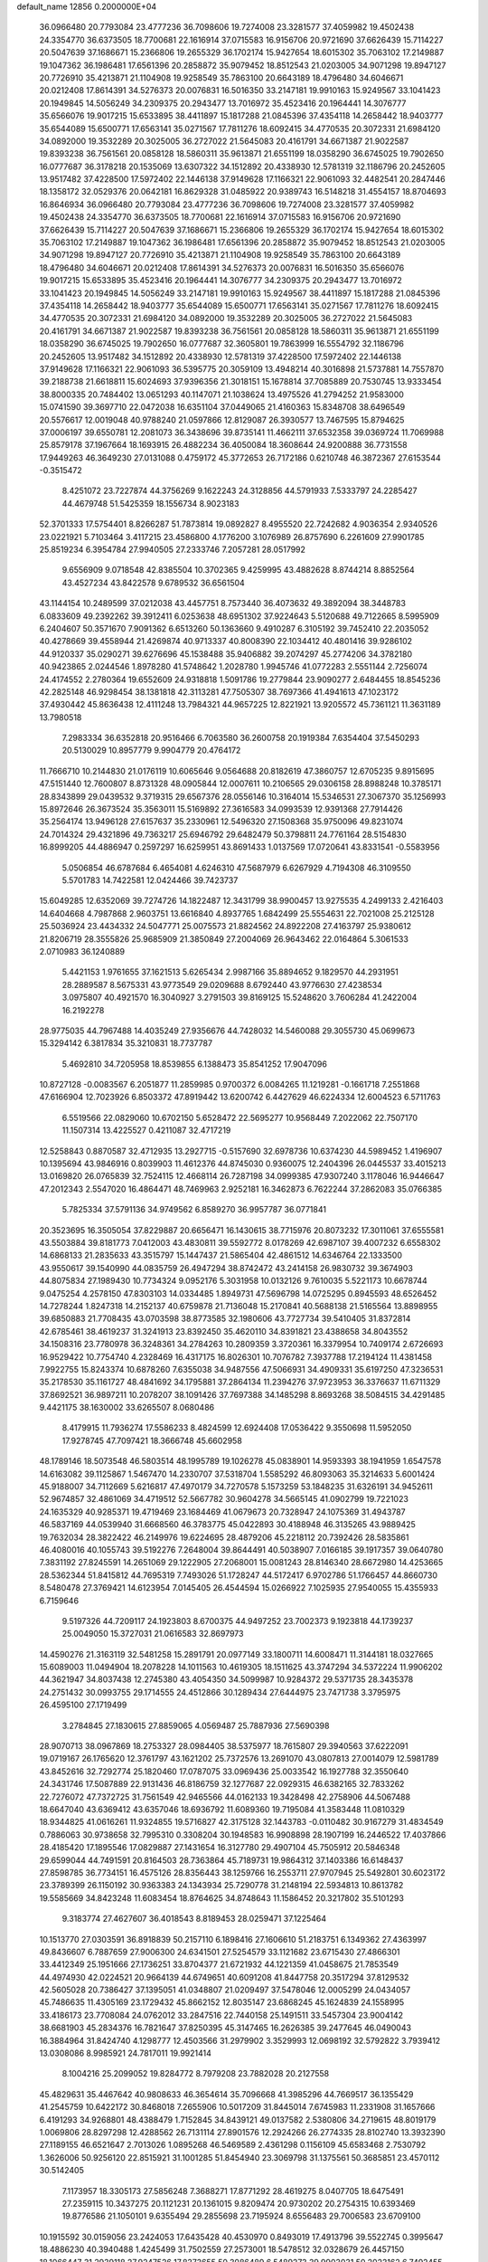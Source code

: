 default_name                                                                    
12856  0.2000000E+04
  36.0966480  20.7793084  23.4777236  36.7098606  19.7274008  23.3281577
  37.4059982  19.4502438  24.3354770  36.6373505  18.7700681  22.1616914
  37.0715583  16.9156706  20.9721690  37.6626439  15.7114227  20.5047639
  37.1686671  15.2366806  19.2655329  36.1702174  15.9427654  18.6015302
  35.7063102  17.2149887  19.1047362  36.1986481  17.6561396  20.2858872
  35.9079452  18.8512543  21.0203005  34.9071298  19.8947127  20.7726910
  35.4213871  21.1104908  19.9258549  35.7863100  20.6643189  18.4796480
  34.6046671  20.0212408  17.8614391  34.5276373  20.0076831  16.5016350
  33.2147181  19.9910163  15.9249567  33.1041423  20.1949845  14.5056249
  34.2309375  20.2943477  13.7016972  35.4523416  20.1964441  14.3076777
  35.6566076  19.9017215  15.6533895  38.4411897  15.1817288  21.0845396
  37.4354118  14.2658442  18.9403777  35.6544089  15.6500771  17.6563141
  35.0271567  17.7811276  18.6092415  34.4770535  20.3072331  21.6984120
  34.0892000  19.3532289  20.3025005  36.2727022  21.5645083  20.4161791
  34.6671387  21.9022587  19.8393238  36.7561561  20.0858128  18.5860311
  35.9613871  21.6551199  18.0358290  36.6745025  19.7902650  16.0777687
  36.3178218  20.1535069  13.6307322  34.1512892  20.4338930  12.5781319
  32.1186796  20.2452605  13.9517482  37.4228500  17.5972402  22.1446138
  37.9149628  17.1166321  22.9061093  32.4482541  20.2847446  18.1358172
  32.0529376  20.0642181  16.8629328  31.0485922  20.9389743  16.5148218
  31.4554157  18.8704693  16.8646934  36.0966480  20.7793084  23.4777236
  36.7098606  19.7274008  23.3281577  37.4059982  19.4502438  24.3354770
  36.6373505  18.7700681  22.1616914  37.0715583  16.9156706  20.9721690
  37.6626439  15.7114227  20.5047639  37.1686671  15.2366806  19.2655329
  36.1702174  15.9427654  18.6015302  35.7063102  17.2149887  19.1047362
  36.1986481  17.6561396  20.2858872  35.9079452  18.8512543  21.0203005
  34.9071298  19.8947127  20.7726910  35.4213871  21.1104908  19.9258549
  35.7863100  20.6643189  18.4796480  34.6046671  20.0212408  17.8614391
  34.5276373  20.0076831  16.5016350  35.6566076  19.9017215  15.6533895
  35.4523416  20.1964441  14.3076777  34.2309375  20.2943477  13.7016972
  33.1041423  20.1949845  14.5056249  33.2147181  19.9910163  15.9249567
  38.4411897  15.1817288  21.0845396  37.4354118  14.2658442  18.9403777
  35.6544089  15.6500771  17.6563141  35.0271567  17.7811276  18.6092415
  34.4770535  20.3072331  21.6984120  34.0892000  19.3532289  20.3025005
  36.2727022  21.5645083  20.4161791  34.6671387  21.9022587  19.8393238
  36.7561561  20.0858128  18.5860311  35.9613871  21.6551199  18.0358290
  36.6745025  19.7902650  16.0777687  32.3605801  19.7863999  16.5554792
  32.1186796  20.2452605  13.9517482  34.1512892  20.4338930  12.5781319
  37.4228500  17.5972402  22.1446138  37.9149628  17.1166321  22.9061093
  36.5395775  20.3059109  13.4948214  40.3016898  21.5737881  14.7557870
  39.2188738  21.6618811  15.6024693  37.9396356  21.3018151  15.1678814
  37.7085889  20.7530745  13.9333454  38.8000335  20.7484402  13.0651293
  40.1147071  21.1038624  13.4975526  41.2794252  21.9583000  15.0741590
  39.3697710  22.0472038  16.6351104  37.0449065  21.4160363  15.8348708
  38.6496549  20.5576617  12.0019048  40.9788240  21.0597866  12.8129087
  26.3930577  13.7467595  15.8794625  37.0006197  39.6550781  12.2081073
  36.3438696  39.8735141  11.4662111  37.6532358  39.0369724  11.7069988
  25.8579178  37.1967664  18.1693915  26.4882234  36.4050084  18.3608644
  24.9200888  36.7731558  17.9449263  46.3649230  27.0131088   0.4759172
  45.3772653  26.7172186   0.6210748  46.3872367  27.6153544  -0.3515472
   8.4251072  23.7227874  44.3756269   9.1622243  24.3128856  44.5791933
   7.5333797  24.2285427  44.4679748  51.5425359  18.1556734   8.9023183
  52.3701333  17.5754401   8.8266287  51.7873814  19.0892827   8.4955520
  22.7242682   4.9036354   2.9340526  23.0221921   5.7103464   3.4117215
  23.4586800   4.1776200   3.1076989  26.8757690   6.2261609  27.9901785
  25.8519234   6.3954784  27.9940505  27.2333746   7.2057281  28.0517992
   9.6556909   9.0718548  42.8385504  10.3702365   9.4259995  43.4882628
   8.8744214   8.8852564  43.4527234  43.8422578   9.6789532  36.6561504
  43.1144154  10.2489599  37.0212038  43.4457751   8.7573440  36.4073632
  49.3892094  38.3448783   6.0833609  49.2392262  39.3912411   6.0253638
  48.6951302  37.9224643   5.5120688  49.7122665   8.5995909   6.2404607
  50.3571670   7.9091362   6.6513260  50.1363660   9.4910287   6.3105192
  39.7452410  22.2035052  40.4278669  39.4558944  21.4269874  40.9713337
  40.8008390  22.1034412  40.4801416  39.9286102  44.9120337  35.0290271
  39.6276696  45.1538488  35.9406882  39.2074297  45.2774206  34.3782180
  40.9423865   2.0244546   1.8978280  41.5748642   1.2028780   1.9945746
  41.0772283   2.5551144   2.7256074  24.4174552   2.2780364  19.6552609
  24.9318818   1.5091786  19.2779844  23.9090277   2.6484455  18.8545236
  42.2825148  46.9298454  38.1381818  42.3113281  47.7505307  38.7697366
  41.4941613  47.1023172  37.4930442  45.8636438  12.4111248  13.7984321
  44.9657225  12.8221921  13.9205572  45.7361121  11.3631189  13.7980518
   7.2983334  36.6352818  20.9516466   6.7063580  36.2600758  20.1919384
   7.6354404  37.5450293  20.5130029  10.8957779   9.9904779  20.4764172
  11.7666710  10.2144830  21.0176119  10.6065646   9.0564688  20.8182619
  47.3860757  12.6705235   9.8915695  47.5151440  12.7600807   8.8731328
  48.0905844  12.0007611  10.2106565  29.0306158  28.8988248  10.3785171
  28.8343899  29.0439532   9.3719315  29.6567376  28.0556146  10.3164014
  15.5346531  27.3067370  35.1256993  15.8972646  26.3673524  35.3563011
  15.5169892  27.3616583  34.0993539  12.9391368  27.7914426  35.2564174
  13.9496128  27.6157637  35.2330961  12.5496320  27.1508368  35.9750096
  49.8231074  24.7014324  29.4321896  49.7363217  25.6946792  29.6482479
  50.3798811  24.7761164  28.5154830  16.8999205  44.4886947   0.2597297
  16.6259951  43.8691433   1.0137569  17.0720641  43.8331541  -0.5583956
   5.0506854  46.6787684   6.4654081   4.6246310  47.5687979   6.6267929
   4.7194308  46.3109550   5.5701783  14.7422581  12.0424466  39.7423737
  15.6049285  12.6352069  39.7274726  14.1822487  12.3431799  38.9900457
  13.9275535   4.2499133   2.4216403  14.6404668   4.7987868   2.9603751
  13.6616840   4.8937765   1.6842499  25.5554631  22.7021008  25.2125128
  25.5036924  23.4434332  24.5047771  25.0075573  21.8824562  24.8922208
  27.4163797  25.9380612  21.8206719  28.3555826  25.9685909  21.3850849
  27.2004069  26.9643462  22.0164864   5.3061533   2.0710983  36.1240889
   5.4421153   1.9761655  37.1621513   5.6265434   2.9987166  35.8894652
   9.1829570  44.2931951  28.2889587   8.5675331  43.9773549  29.0209688
   8.6792440  43.9776630  27.4238534   3.0975807  40.4921570  16.3040927
   3.2791503  39.8169125  15.5248620   3.7606284  41.2422004  16.2192278
  28.9775035  44.7967488  14.4035249  27.9356676  44.7428032  14.5460088
  29.3055730  45.0699673  15.3294142   6.3817834  35.3210831  18.7737787
   5.4692810  34.7205958  18.8539855   6.1388473  35.8541252  17.9047096
  10.8727128  -0.0083567   6.2051877  11.2859985   0.9700372   6.0084265
  11.1219281  -0.1661718   7.2551868  47.6166904  12.7023926   6.8503372
  47.8919442  13.6200742   6.4427629  46.6224334  12.6004523   6.5711763
   6.5519566  22.0829060  10.6702150   5.6528472  22.5695277  10.9568449
   7.2022062  22.7507170  11.1507314  13.4225527   0.4211087  32.4717219
  12.5258843   0.8870587  32.4712935  13.2927715  -0.5157690  32.6978736
  10.6374230  44.5989452   1.4196907  10.1395694  43.9846916   0.8039903
  11.4612376  44.8745030   0.9360075  12.2404396  26.0445537  33.4015213
  13.0169820  26.0765839  32.7524115  12.4668114  26.7287198  34.0999385
  47.9307240   3.1178046  16.9446647  47.2012343   2.5547020  16.4864471
  48.7469963   2.9252181  16.3462873   6.7622244  37.2862083  35.0766385
   5.7825334  37.5791136  34.9749562   6.8589270  36.9957787  36.0771841
  20.3523695  16.3505054  37.8229887  20.6656471  16.1430615  38.7715976
  20.8073232  17.3011061  37.6555581  43.5503884  39.8181773   7.0412003
  43.4830811  39.5592772   8.0178269  42.6987107  39.4007232   6.6558302
  14.6868133  21.2835633  43.3515797  15.1447437  21.5865404  42.4861512
  14.6346764  22.1333500  43.9550617  39.1540990  44.0835759  26.4947294
  38.8742472  43.2414158  26.9830732  39.3674903  44.8075834  27.1989430
  10.7734324   9.0952176   5.3031958  10.0132126   9.7610035   5.5221173
  10.6678744   9.0475254   4.2578150  47.8303103  14.0334485   1.8949731
  47.5696798  14.0725295   0.8945593  48.6526452  14.7278244   1.8247318
  14.2152137  40.6759878  21.7136048  15.2170841  40.5688138  21.5165564
  13.8898955  39.6850883  21.7708435  43.0703598  38.8773585  32.1980606
  43.7727734  39.5410405  31.8372814  42.6785461  38.4619237  31.3241913
  23.8392450  35.4620110  34.8391821  23.4388658  34.8043552  34.1508316
  23.7780978  36.3248361  34.2784263  10.2809359   3.3720361  16.3379954
  10.7409174   2.6726693  16.9529422  10.7754740   4.2328469  16.4317175
  16.8026301  10.7076782   7.3937788  17.2194124  11.4381458   7.9922755
  15.8243374  10.6878260   7.6355038  34.9487556  47.5066931  34.4909331
  35.6197250  47.3236531  35.2178530  35.1161727  48.4841692  34.1795881
  37.2864134  11.2394276  37.9723953  36.3376637  11.6711329  37.8692521
  36.9897211  10.2078207  38.1091426  37.7697388  34.1485298   8.8693268
  38.5084515  34.4291485   9.4421175  38.1630002  33.6265507   8.0680486
   8.4179915  11.7936274  17.5586233   8.4824599  12.6924408  17.0536422
   9.3550698  11.5952050  17.9278745  47.7097421  18.3666748  45.6602958
  48.1789146  18.5073548  46.5803514  48.1995789  19.1026278  45.0838901
  14.9593393  38.1941959   1.6547578  14.6163082  39.1125867   1.5467470
  14.2330707  37.5318704   1.5585292  46.8093063  35.3214633   5.6001424
  45.9188007  34.7112669   5.6216817  47.4970179  34.7270578   5.1573259
  53.1848235  31.6326191  34.9452611  52.9674857  32.4861069  34.4719512
  52.5667782  30.9604278  34.5665145  41.0902799  19.7221023  24.1635329
  40.9285371  19.4719469  23.1684469  41.0679673  20.7328947  24.1075369
  31.4943787  46.5837169  44.0539940  31.6668560  46.3783775  45.0422893
  30.4188948  46.3135265  43.9889425  19.7632034  28.3822422  46.2149976
  19.6224695  28.4879206  45.2218112  20.7392426  28.5835861  46.4080016
  40.1055743  39.5192276   7.2648004  39.8644491  40.5038907   7.0166185
  39.1917357  39.0640780   7.3831192  27.8245591  14.2651069  29.1222905
  27.2068001  15.0081243  28.8146340  28.6672980  14.4253665  28.5362344
  51.8415812  44.7695319   7.7493026  51.1728247  44.5172417   6.9702786
  51.1766457  44.8660730   8.5480478  27.3769421  14.6123954   7.0145405
  26.4544594  15.0266922   7.1025935  27.9540055  15.4355933   6.7159646
   9.5197326  44.7209117  24.1923803   8.6700375  44.9497252  23.7002373
   9.1923818  44.1739237  25.0049050  15.3727031  21.0616583  32.8697973
  14.4590276  21.3163119  32.5481258  15.2891791  20.0977149  33.1800711
  14.6008471  11.3144181  18.0327665  15.6089003  11.0494904  18.2078228
  14.1011563  10.4619305  18.1511625  43.3747294  34.5372224  11.9906202
  44.3621947  34.8037438  12.2745380  43.4054350  34.5099987  10.9284372
  29.5371735  28.3435378  24.2751432  30.0993755  29.1714555  24.4512866
  30.1289434  27.6444975  23.7471738   3.3795975  26.4595100  27.1719499
   3.2784845  27.1830615  27.8859065   4.0569487  25.7887936  27.5690398
  28.9070713  38.0967869  18.2753327  28.0984405  38.5375977  18.7615807
  29.3940563  37.6222091  19.0719167  26.1765620  12.3761797  43.1621202
  25.7372576  13.2691070  43.0807813  27.0014079  12.5981789  43.8452616
  32.7292774  25.1820460  17.0787075  33.0969436  25.0033542  16.1927788
  32.3550640  24.3431746  17.5087889  22.9131436  46.8186759  32.1277687
  22.0929315  46.6382165  32.7833262  22.7276072  47.7372725  31.7561549
  42.9465566  44.0162133  19.3428498  42.2758906  44.5067488  18.6647040
  43.6369412  43.6357046  18.6936792  11.6089360  19.7195084  41.3583448
  11.0810329  18.9344825  41.0616261  11.9324855  19.5716827  42.3175128
  32.1443783  -0.0110482  30.9167279  31.4834549   0.7886063  30.9738658
  32.7995310   0.3308204  30.1948583  16.9908898  28.1907199  16.2446522
  17.4037866  28.4185420  17.1895546  17.0829887  27.1431654  16.3127780
  29.4907104  45.7505912  20.5846348  29.6599044  44.7491591  20.8164503
  28.7363864  45.7189731  19.9864312  37.1403386  16.6148437  27.8598785
  36.7734151  16.4575126  28.8356443  38.1259766  16.2553711  27.9707945
  25.5492801  30.6023172  23.3789399  26.1150192  30.9363383  24.1343934
  25.7290778  31.2148194  22.5934813  10.8613782  19.5585669  34.8423248
  11.6083454  18.8764625  34.8748643  11.1586452  20.3217802  35.5101293
   9.3183774  27.4627607  36.4018543   8.8189453  28.0259471  37.1225464
  10.1513770  27.0303591  36.8918839  50.2157110   6.1898416  27.1606610
  51.2183751   6.1349362  27.4363997  49.8436607   6.7887659  27.9006300
  24.6341501  27.5254579  33.1121682  23.6715430  27.4866301  33.4412349
  25.1951666  27.1736251  33.8704377  21.6721932  44.1221359  41.0458675
  21.7853549  44.4974930  42.0224521  20.9664139  44.6749651  40.6091208
  41.8447758  20.3517294  37.8129532  42.5605028  20.7386427  37.1395051
  41.0348807  21.0209497  37.5478046  12.0005299  24.0434057  45.7486635
  11.4305169  23.1729432  45.8662152  12.8035147  23.6868245  45.1624839
  24.1558995  33.4186173  23.7708084  24.0762012  33.2847516  22.7440158
  25.1491511  33.5457304  23.9004142  38.6681903  45.2834376  16.7821647
  37.8250395  45.3147465  16.2626385  39.2477645  46.0490043  16.3884964
  31.8424740   4.1298777  12.4503566  31.2979902   3.3529993  12.0698192
  32.5792822   3.7939412  13.0308086   8.9985921  24.7817011  19.9921414
   8.1004216  25.2099052  19.8284772   8.7979208  23.7882028  20.2127558
  45.4829631  35.4467642  40.9808633  46.3654614  35.7096668  41.3985296
  44.7669517  36.1355429  41.2545759  10.6422172  30.8468018   7.2655906
  10.5017209  31.8445014   7.6745983  11.2331908  31.1657666   6.4191293
  34.9268801  48.4388479   1.7152845  34.8439121  49.0137582   2.5380806
  34.2719615  48.8019179   1.0069806  28.8297298  12.4288562  26.7131114
  27.8901576  12.2924266  26.2774335  28.8102740  13.3932390  27.1189155
  46.6521647   2.7013026   1.0895268  46.5469589   2.4361298   0.1156109
  45.6583468   2.7530792   1.3626006  50.9256120  22.8515921  31.1001285
  51.8454940  23.3069798  31.1375561  50.3685851  23.4570112  30.5142405
   7.1173957  18.3305173  27.5856248   7.3688271  17.8771292  28.4619275
   8.0407705  18.6475491  27.2359115  10.3437275  20.1121231  20.1361015
   9.8209474  20.9730202  20.2754315  10.6393469  19.8776586  21.1050101
   9.6355494  29.2855698  23.7195924   8.6556483  29.7006583  23.6709100
  10.1915592  30.0159056  23.2424053  17.6435428  40.4530970   0.8493019
  17.4913796  39.5522745   0.3995647  18.4886230  40.3940488   1.4245499
  31.7502559  27.2573001  18.5478512  32.0328679  26.4457150  18.1066447
  31.2939118  27.9247526  17.8373655  50.3086489   6.5489273  39.9903031
  50.2023162   6.7492455  38.9912958  50.8744676   5.7568687  40.0726247
  22.9954402  32.5907843  10.3124991  24.0003338  32.8917136  10.3763379
  22.5306479  33.4657698  10.7449670  38.2027369  30.2446340   8.1682544
  38.1578392  29.2640691   7.8358971  38.9227726  30.2193538   8.8884853
  42.3079163  17.8269273  45.8869117  41.3762105  17.4639007  46.0578205
  42.2772587  18.4126428  45.0321569  17.1891747  35.4099492  43.1633209
  16.5320469  35.3648738  42.3964775  18.0700570  35.0009461  42.9304913
  49.2186799  18.9684359   0.8231110  48.8132576  19.1973513   1.7483190
  49.4021333  19.8912296   0.4379766   1.5045169  23.4241921  27.0556720
   1.5663437  24.3069714  27.5800256   2.4140285  23.0397469  27.1201613
   2.7628717  26.3068347  24.6706293   2.9652184  26.4243970  25.6998346
   3.1979925  25.4161333  24.4735649  42.0480119  29.4658473  35.6591293
  41.9205227  30.3909037  35.1399883  42.4205933  28.8682873  34.9196311
  18.5768377  42.0929853  34.5192771  18.6509654  41.3092504  33.8787341
  19.0726825  41.7694063  35.3877135   5.5164204  17.9141553  20.4563809
   5.9987835  18.8693862  20.4448213   4.9809334  18.0426756  21.3642220
  29.7854221  15.1117378   0.9024131  29.0040433  14.4862607   0.6080751
  29.3806594  15.7418164   1.5635859  12.9265430  28.6181116   7.5524551
  13.5618044  28.0855863   8.2328689  12.0916375  28.8067220   8.1078651
  13.2895538  11.9110460  32.7872274  14.0443115  11.1821035  32.7325449
  13.7321496  12.7616357  33.0863592  21.2246338  16.2803564  -0.0316053
  20.9682579  16.8821109   0.7481795  21.7649172  15.5240942   0.3825292
  30.1361569   4.3572828   1.5751319  30.9017698   3.7228302   1.7074899
  30.3132125   4.9401961   0.7592866  49.0495191   3.6325635  42.4715517
  48.7446412   2.7979186  42.9470689  49.7465503   4.0480699  43.0767645
  50.1682333  43.7648123   6.0035793  49.5279979  44.4939609   5.7209419
  50.7627854  43.6168895   5.1400345   1.1532891  49.7327210   2.4768936
   1.8090428  48.9399841   2.2386091   0.2847362  49.3231342   2.0212726
  47.0164890  13.4188925  29.9151076  46.6194289  13.6705287  30.8145707
  48.0079985  13.3141019  30.0196681  49.4128069  27.6562022  21.3572174
  49.7859721  27.6859602  22.3242048  50.2162738  27.9422613  20.7636636
  27.4867945  36.5000481   8.4495994  28.2907316  35.9989859   8.8651178
  26.8907851  35.7314963   8.1114587  39.9171482  11.0275035   9.9697086
  39.9239773  10.3683777   9.1955137  40.1426834  10.4522829  10.7803053
  25.1799761  41.7135456  19.0767540  24.5629973  41.3212262  18.3747342
  24.5969084  42.4259666  19.5718344  32.2983423  39.2951255  20.7736684
  31.3669115  39.4734888  21.1743069  32.9363796  39.8023568  21.3521414
  44.6677148   5.2596792  21.6320563  45.5169357   4.7894349  21.2870793
  44.0009015   4.4964715  21.7574894  33.5861424  48.0363171  43.1482752
  34.4015937  47.4776338  43.1717681  32.8303104  47.4136400  43.5359437
  23.4720656  18.3598619  27.9954996  23.8786992  18.5413597  28.8857997
  24.1726431  18.1013725  27.3261154   0.2565805  30.8472896  11.2795545
   1.0208250  31.2485603  10.7460253   0.0332855  31.6092027  11.9768617
   7.6636960  22.0984536  41.5966304   6.6770391  22.3433081  41.6247967
   8.1414146  22.5006655  42.3391321  44.8382140  20.4595635  12.3203329
  44.4480396  19.6547165  11.7879646  45.6079236  20.0480759  12.8477147
  34.6185801   4.2263420   9.2036874  34.4148745   4.8593288   9.9734118
  35.4898784   4.4820014   8.8183072  23.0628854  16.8664986   8.7769494
  23.5169346  17.7608275   8.4694202  22.3467435  16.6317901   8.0855835
  46.5358163  34.9366165  38.4062164  45.7328027  35.1364308  37.7915644
  46.1308814  35.0469529  39.3343459  15.5720997   9.4193310  39.8332463
  15.3501572  10.4099987  39.7104817  15.6625505   9.0668897  38.8786723
  22.4763833   5.7125256  41.9827743  22.9774057   4.9130731  41.5534958
  21.7929946   6.0171637  41.2318186  21.8243078  16.9443183  21.4511402
  22.2034368  17.8436319  21.1378271  21.1662995  16.7329049  20.7145831
  41.7858905   5.6393691  23.7506767  40.8700470   5.4446112  24.2151431
  41.6321236   6.4599300  23.1398670  23.1770011  42.1361116  39.9882532
  24.0401370  42.5562110  40.3194186  22.4752016  42.8493606  40.2790306
  19.3721101  16.1556279  17.0666631  19.6212202  16.9412651  16.4037428
  18.6475082  15.5949392  16.5560405  14.3907654  20.1426088   4.4067124
  14.2750181  19.2050861   4.7235996  15.4404021  20.2634098   4.4466818
  10.7626342  46.6644805  12.7727035  11.1300663  47.3560456  12.1202389
  10.7801270  47.0791634  13.6813215  24.8132885  13.2890927  32.0229055
  24.2194176  12.4980076  31.7261795  25.7621754  13.0864898  31.7568775
  37.9706988  20.2054683  38.1182782  38.3089341  21.1241754  37.8377298
  37.9449002  19.6415265  37.2773012  30.6019962   5.1121514  23.6503322
  29.8705708   5.8498827  23.5465629  30.4531026   4.8187197  24.6586174
  24.5986625  43.5478701   7.3518749  24.5601745  44.5139288   7.0316016
  25.4730465  43.1592237   7.0056948   3.5848324  13.7679832   2.4575643
   3.4384281  13.0119575   1.7634910   4.5220096  14.1554695   2.2845854
  38.5260568   1.3920914  26.0855245  38.8673342   2.0869029  26.7332657
  37.6489425   1.7438421  25.7211057  45.8002001  39.3034750  28.8863152
  45.5658476  39.5024402  29.8759245  45.7312224  40.2304306  28.4456436
  39.1717258  23.8806083  23.5252908  38.1917343  23.7399354  23.2121016
  39.0657150  24.5971455  24.2561717  39.6094505  26.6110339  17.9148338
  39.1655791  27.1955645  17.2085046  40.5626810  26.8680408  17.9728690
  23.8916965   7.8586720  16.4783291  23.8581966   7.3142719  17.3319367
  24.8574129   7.9388889  16.1969835  39.8706243  39.9719332  40.2035160
  38.8441680  39.9445468  40.0035874  40.3198878  40.2032820  39.3150397
  18.8639519  48.7094266   5.5540179  18.0624151  48.2599709   5.0570604
  18.7628972  48.3647490   6.4812992  52.8468713   6.4130078  44.8707869
  53.0977884   6.9819698  45.7007450  52.6379546   7.1830615  44.1761228
  13.1420353  23.4983244  17.2017972  13.3502844  22.4661002  17.3302652
  13.7639010  23.8096136  16.4779560  16.9153756  36.0430607   9.9662364
  16.2547789  36.2977933  10.7000268  16.4932429  36.3987548   9.0392431
  48.5435794   8.0285551  28.4501567  48.9787989   8.9534800  28.3848386
  47.9903919   8.0121699  27.4852914  47.4209019  26.6586157  33.9592927
  48.3579233  26.2115126  34.0974456  46.8509205  26.2194030  34.6807621
   0.6576817  28.2003840   9.3953000   0.7283084  29.1552127   9.1384134
   1.4550443  28.0763985  10.0399695  33.0519666   0.7726475  44.8359188
  33.1068532   0.0921558  44.1110683  32.7792830   0.3381236  45.7291127
   4.9627804  39.7219594  36.8914130   5.3239533  38.9644189  37.4965684
   4.4844906  40.3718664  37.5738064  27.1229178  22.9240642  11.5461346
  26.1620508  23.1503273  11.2687051  27.5812343  23.8597766  11.6395814
  37.9031975  37.9620561   7.6607278  37.9208009  38.0085536   8.6216304
  36.9596356  37.9665316   7.3478666  42.2672239  14.9017017  44.3110774
  42.3382546  15.7712582  43.7152220  42.0251238  14.1917494  43.5801749
  42.2989139  42.8071790  45.6962791  41.8707837  43.2578131  46.5089656
  42.9674573  43.5491550  45.3397549  41.2989171  19.8236837  10.1990554
  41.6187554  19.4304180   9.2912099  41.5754915  19.1459548  10.8972748
  21.0737721  43.8697974  16.5114991  20.9895160  42.9147340  16.9073382
  20.7554639  44.4723151  17.2576647   6.4908798   7.8711939   2.7523250
   5.7461468   7.6227735   2.0930687   6.6395220   8.8511454   2.6043510
  31.4421160  42.1476003  24.2529945  32.1877204  42.7870539  24.3054677
  31.7038081  41.3006155  24.7364683  10.7027748  42.9119989  37.2339171
  10.5329556  43.8839320  37.3036342  10.7847378  42.8071888  36.2008064
   0.6284371  23.8127243   6.0739702   0.2227337  24.0573666   6.9924565
   1.5362733  23.5262201   6.2295790  36.7981781  36.8851426  17.4273296
  37.0190950  36.0694812  16.8387789  37.6566577  37.4797490  17.3497443
   2.4926056  24.7900166  14.3297253   2.8128624  25.5532583  14.9140268
   1.5134054  24.7165663  14.5139954  28.8508858   1.5808290  36.7955969
  29.7503830   1.4433986  36.3134846  28.4267517   0.6930024  36.7261392
  27.1683671  17.4497155  24.2240911  27.7651916  16.8355540  23.6203562
  27.7385355  18.3037374  24.2542950   9.1354683  46.3469703  45.5098713
   9.7488126  46.9128851  46.0747842   9.0642830  46.8126183  44.5873982
  23.4756266   8.8498832  37.4747866  24.2997608   8.3494753  37.8138602
  22.7324011   8.6029200  38.1775463  -0.2291825  16.4589583   1.1381377
   0.7667691  16.5049517   1.0496057  -0.4085656  15.8166609   1.9158686
   9.5172088  11.4660415   3.6338864   9.9903077  12.3248503   3.7558090
   8.8558132  11.6007074   2.8392617  40.9869406   3.1201730  39.5125985
  41.6151270   3.7598606  39.0468418  40.8099622   3.5140606  40.4291777
  25.5623218  42.5472023   3.8737414  26.2098281  42.1408019   3.1108320
  24.6492192  42.1770579   3.5504226  45.6516956  43.1353236  38.6477020
  45.9365455  42.4719369  37.9398631  44.6994367  43.4303128  38.4032029
  17.7165305  27.6935154  13.4582311  18.1305256  28.5369174  12.9944200
  17.4412805  27.9467218  14.4131789   1.5704401  20.3420500  24.7537860
   1.9658911  19.4584145  25.2717154   0.5437851  20.1734995  24.7837717
  25.8972721  48.0217792  30.1783185  25.4386503  47.1881836  30.5391850
  26.7592615  47.5520674  29.6940382   3.9281599   5.3506885  13.1031591
   4.5382956   4.4907360  13.0665621   3.6809511   5.3553600  14.0877466
  31.0613198  34.6711090  37.6772634  31.1573205  33.7984047  38.3298635
  30.5086491  35.2662387  38.2537913   1.1166654   3.4302581  15.5396606
   0.6993465   3.1533506  16.4063886   0.2829035   3.5754247  14.8848353
   3.3184269  27.2907650   0.2984641   3.9850630  27.9357611  -0.0992796
   3.0888626  27.8084157   1.1746401  50.1389129  27.7255976  36.6487871
  49.0844837  27.8898595  36.5564028  50.2012408  26.6988136  36.6552555
  45.9836286  37.7795322   5.7194780  46.3606666  36.8344523   5.6204098
  46.1776015  37.9983432   6.7271624  49.1011886  47.9996666   4.3552702
  49.7822824  48.5661424   4.8938995  48.1987514  48.1879504   4.8038930
  25.8922753   7.0844975  39.0431394  25.0892371   6.6078206  38.5593736
  25.4352929   7.3509595  39.9369953  15.6868096  32.1172568  25.1894704
  16.2295418  31.8684493  26.0237684  15.4540704  31.2291535  24.7679462
  43.9735560   2.8266748  43.7642064  43.3656125   3.6106220  43.8899178
  44.4017706   2.8904585  42.8690585  24.8017705  35.6200969  19.9940022
  24.4994981  36.3959787  20.6297660  24.3835759  34.7935998  20.4414427
  13.3970599   7.2552222  31.7616867  12.9892809   6.6805448  32.5428304
  12.8860088   8.1032762  31.7462609   6.5963124  28.6974851  21.0525445
   5.5870065  28.9413392  21.0973705   7.0589450  29.5897823  21.1442196
  29.8003847  31.9858534  23.7788626  30.0897953  31.3694814  22.9672869
  29.8053267  32.9226105  23.3296671  23.5687990  11.4331995  13.9767964
  23.6122290  10.6597566  13.2618668  23.0063671  11.0565918  14.7512440
   4.2498842  11.4350319  37.9617533   4.0022181  10.8352048  37.1397094
   4.6909040  10.7303054  38.6189283   4.3173669  34.8275867  32.9800002
   3.9523345  34.9413707  32.0560498   5.3014287  34.7629206  32.8813556
  37.2099917  12.6838206   5.4099231  38.0480916  13.1476288   5.6493405
  36.7566929  13.2721047   4.7270521  42.4208395  25.4565270  25.1585933
  42.7710262  25.6201728  24.2073893  42.7437704  24.4920549  25.3593748
  27.8682402  18.5421292  45.9343445  28.4324968  17.7444804  45.6507673
  28.3751135  19.1159113  46.5871810  36.2583976  31.1590019  25.9214833
  36.3492803  32.1175267  26.1107661  36.4676651  31.0271390  24.9377645
  34.5441189   9.6648434  19.3236558  35.1110957  10.4771728  19.7097276
  33.7259189   9.6995546  19.9495982  29.0250923  40.7654827  17.5143218
  28.3516476  40.8748874  16.7832915  29.1463766  39.7410039  17.6770305
  39.6380192  13.7719590  27.4634192  39.6230896  13.2063134  28.2942301
  39.8713989  14.6885423  27.7987635  17.7309925  20.6823317  31.8948368
  17.6921984  19.8855764  31.2631938  16.7452143  20.8977647  32.2081326
  39.4639890  31.6037843   4.5799784  38.5352698  31.3149897   4.1729695
  39.9557442  30.6912143   4.5177432  53.0050206  42.3386474  25.1864256
  53.1547308  41.3377219  25.3362774  52.2233927  42.6056212  25.8031698
   3.6855641  34.8502240  30.4012889   2.7850331  34.7095259  30.0358597
   3.9463639  35.8141449  30.2362047  16.6436350  15.0082446  31.0573594
  17.6547705  14.6930455  31.1236449  16.4458205  14.8698820  30.0266619
  39.8561873  13.4648873   6.2189522  39.4856219  13.3930291   7.2176552
  39.8550748  14.4378847   6.0531914   1.7298725  16.1439302  14.0579055
   1.4732392  16.9100868  14.7185155   0.8782032  15.5482335  14.1161315
  23.9704564  38.5455112   0.8226253  23.1297750  38.0452062   0.7161116
  24.1037156  38.5865927   1.8910605  36.2080556   8.6456174   6.5794956
  35.2528056   8.3216518   6.2862278  36.2578788   8.3404796   7.5619938
  50.3300890  20.2075125  44.1836189  50.9044024  20.9469806  44.6833349
  50.7201016  19.3325036  44.4951979  46.7666951  25.0430554   3.9869305
  46.0643432  24.4524252   4.4628841  47.5020388  25.1114500   4.6732738
  31.5584031  46.5681053  18.6211616  30.9599798  46.0297156  17.9831495
  31.2256809  46.3179438  19.5644629  40.1331159   5.2521188  33.4797386
  41.1745074   5.4401762  33.7402393  39.9151165   6.2340032  33.1820106
  47.4251681  46.5082511  28.8694870  46.8671305  47.3579235  29.1544482
  47.1117733  45.7651454  29.4352704  48.8007006  10.7535149  32.2547737
  48.6877837   9.9258869  32.8307182  48.1076160  11.3955523  32.7289223
  37.9326948  27.9667479  40.2475328  37.1812623  27.9562208  40.9430544
  38.7166097  27.4820592  40.7918578   2.9406196  13.6097740  31.6390318
   3.5659232  13.2678622  32.4205505   3.2490479  13.0379512  30.8679028
  20.1284199  28.1203552  43.4036483  20.0562298  27.6053932  42.5112776
  21.1073581  28.4005030  43.4473232  20.0013079  33.3207008   0.3888547
  20.6455719  32.8711820  -0.3244327  20.6505504  34.0765222   0.7387456
   1.2608775   7.3072829  14.7821816   0.8662241   6.7912417  13.9667563
   1.7404378   6.5747217  15.3359579   2.0618593  21.7133425  29.8451605
   2.0487544  21.6654930  30.9273532   1.6561934  22.6422636  29.6955063
  18.3936695  14.8223600  42.9962415  17.5226637  14.2722207  43.3147457
  18.6413884  15.3496201  43.8516677  21.0502210   1.0849173  18.1953727
  21.9474267   0.9433051  17.6613175  21.1095425   0.3690771  18.9257882
  11.8065101  18.4531532  38.0399928  11.3416699  17.8614476  37.2862375
  11.6111423  19.4306654  37.6670610  51.3508617  32.7668238  29.6536183
  50.9659900  33.1610989  28.8412399  50.6589105  32.1357736  30.0288761
  44.5103387  23.4301556   7.7280418  43.5659151  23.7980257   7.6634648
  44.4765438  22.4856233   8.0416460  50.8551741   7.4321944  11.5488958
  49.9287196   7.8027888  11.5076731  51.4311574   8.0492912  10.9850695
  41.5846420  35.4604175  33.4121079  41.6410301  34.9820194  32.4975743
  41.4224540  36.4256960  33.2496147  10.2813175  43.4328302  43.3996589
  10.8771718  44.2616278  43.2159503   9.4485650  43.6703894  42.8383328
   4.2458238   3.1361839  40.3976416   3.6572850   2.6983916  41.1074534
   3.5262540   3.6803168  39.7952183  34.1305257  42.0279079  40.4323998
  33.8722202  41.8902353  39.4372933  34.3264997  41.0475451  40.7510289
  18.0626205  48.8959079  17.2284142  17.9463694  49.3975787  18.1591782
  17.2866566  49.3444157  16.6687486  42.2409410  36.3232096   8.4193304
  42.6686623  36.4834884   7.4605919  42.7830563  35.5770163   8.7874746
  32.1333083  49.1995051   5.4115126  32.4938814  49.2295281   6.3699025
  31.3611932  49.8088165   5.3755597  45.8185816  35.3663397  12.7837471
  46.6493073  34.7984383  13.0106618  46.2927399  36.3049617  12.5657523
  39.9951738  42.0308151   6.2487502  40.8145795  42.6544519   6.1593489
  39.3816521  42.6306765   6.8816946  23.9900674  12.2113433  19.1670980
  24.7733500  12.8651602  18.8760066  24.3155319  11.3000657  18.8109977
  51.9826661  14.9030732   3.1668257  51.6509198  15.8321840   3.3863933
  52.5794317  14.6097674   3.9719667  47.9963534  24.7879663  13.6317873
  47.3576289  24.8628513  12.8098232  48.9545929  24.9899344  13.2877674
  21.5059546  13.1321624  24.5554597  22.4632702  13.4557416  24.9091941
  20.9060103  13.9276628  24.7875839  27.6950625  47.2772834  10.2812564
  27.7321251  48.1882401  10.6958207  28.5287915  47.1772565   9.6899817
   6.2391151  38.9359865  17.2133341   5.9581202  39.9078336  17.4737975
   5.4249584  38.3633059  17.6905345  47.6371650   7.6708114  30.7386722
  47.7644623   6.6549676  30.9059209  48.1671159   7.8400627  29.8974128
  52.4913231  42.9145313  13.1072786  51.6309882  42.6359641  12.6052209
  53.0045454  43.5010087  12.3960660   8.4977166  47.7983613  43.2703536
   8.9472590  48.7250666  43.2779915   7.7596492  47.9218260  42.5222001
  17.8368746  26.9368449  31.8131321  18.2073965  27.3045160  32.6318464
  17.7351709  27.7130491  31.1509915   2.4176226  31.8582862   9.9060058
   3.2863667  31.2685505   9.8120924   2.7763320  32.7574975   9.5350667
  27.5630518  48.4701694  26.5442117  27.8733959  49.4351130  26.6486514
  27.3094457  48.1335029  27.4972600  19.6316313  24.1648746  46.4167057
  19.2278358  23.3696964  46.8743074  19.3252924  24.9952467  46.9049831
   2.5762674  42.7677741  36.5142282   2.9808956  42.3092052  37.3513695
   2.2218292  43.6203408  36.8385561  46.9298681  11.4090625  27.8765033
  46.3956340  11.6865033  27.0416033  46.8535205  12.1682960  28.5483937
  50.3175073  33.8857404  41.4788620  50.6164467  33.2253009  42.1757543
  49.5415192  33.4997581  41.0191720  10.6238951  35.0552245  31.6783705
  10.2240512  34.1686195  31.8959031  11.1759493  34.8450108  30.7850274
   7.7972577  47.9810148  10.8292570   8.1071981  47.3419525  10.0711381
   7.6813178  47.3115014  11.6497789  30.2183680  42.7238277  45.5931450
  29.8951054  43.1024943  44.6583668  31.2360473  42.6422122  45.4782389
  27.5387033   5.3464061  37.6778910  27.8395130   5.6386525  36.7154031
  27.0276829   6.1171970  38.0809229  38.6037682  44.8925028  23.8039088
  37.8945857  44.2201918  23.9757139  39.0041990  45.1592304  24.7286500
  48.9768858  23.3232081  10.9503860  48.4447367  24.1435403  11.3186594
  48.1290457  22.6521152  10.7724371   8.7886365  34.2564944  17.9054153
   7.7839904  34.2694924  17.9057257   9.0970230  35.1891959  17.5978671
  11.8905628  34.1625230  29.4837238  11.3503236  33.2797017  29.3930145
  12.8749846  33.8441046  29.4726550  44.2697547   7.1280718  32.3117022
  44.9904963   7.7991523  32.5087489  44.6780207   6.4406753  31.7087308
  36.2165421  11.9904306  46.7128291  36.6221415  11.3097852  46.1187753
  35.3240581  12.2824500  46.2816969  24.0291647  41.9154635   0.3087177
  23.8159280  41.9990592   1.3495564  24.6309772  41.0915341   0.2733515
  46.3362302  23.6389377  37.4733813  45.8002774  23.4865169  36.5924316
  46.1258055  24.5487037  37.7756158  18.2556176   1.2969020  14.2851341
  19.0596702   0.9035883  14.7472471  18.3352054   0.9361484  13.3205203
  22.6189765  42.9495217   8.8628056  21.9651869  43.5232401   8.2983795
  23.4864896  43.0567001   8.3114305  47.7305868  14.4061931  32.8113483
  48.7228676  14.2183021  32.8657834  47.2318953  13.5572089  33.0888260
  16.6647498  10.8912622  21.8554271  16.9392070  11.0188609  22.8363022
  16.9183268  11.7898400  21.3608330  13.8191304  18.2346176  13.9224668
  13.5081818  17.5076500  14.5293227  13.2817967  19.0564354  14.1551570
  48.3488285  42.5627788  44.3132443  47.7040106  42.9566583  43.5958713
  48.9926006  42.0566895  43.7226881  38.3231725  33.5190663  28.8833316
  38.0432800  32.8911362  29.6961518  37.5116581  33.3073179  28.2309733
  35.4880069   6.6115648  36.3004607  35.9523520   6.2497649  35.4808700
  34.5223860   6.2163881  36.2165534  40.3180183  23.3234956  45.6170263
  40.9219790  23.5762774  44.8529689  39.8720475  24.2584280  45.8312110
  29.4866702  34.2856639  22.4268124  30.0817087  34.1979026  21.6116564
  29.5986086  35.2706319  22.7418011  37.9538075  46.3568836  33.6970256
  38.1056818  47.2706779  34.1399909  37.6079340  46.6409909  32.7529051
  14.8441966   7.6004299   4.9120657  14.1732311   7.7364044   4.2296397
  15.4079728   6.8049061   4.5633501   5.7947081  37.7988374  38.6516733
   5.1083891  37.5891430  39.4160717   6.4558266  37.0667316  38.6060839
  45.3904716  48.4516551  20.3635183  44.5185559  47.8430531  20.1776950
  45.6685466  48.2319736  21.3290866   1.8086283  10.8907769  40.3706303
   2.4100932  11.7058757  40.4420691   1.8860704  10.4254288  41.3189124
  21.5391591  25.0660951  42.1364653  21.0076167  24.5189938  42.9050488
  22.4370797  25.2971469  42.7014438  29.7062012  24.0484102   9.6008147
  29.3312728  24.4456423  10.4469839  30.5783345  23.6154611   9.8079526
  39.2601674  13.9282797  11.8207283  39.6534314  14.4740188  10.9772016
  40.0560650  13.3431921  12.0626206  11.6696545  28.2730126  42.2878665
  11.9746437  28.8460541  41.4549564  11.2883894  28.9736041  42.9657371
  16.1105050  10.7986403   4.7266150  15.2909984  10.2437028   4.9518164
  16.5643573  10.9912528   5.6008873  31.8250884  46.6959062  41.2365244
  31.4320535  46.5591461  42.1305487  31.6171536  47.7605022  41.1191939
  31.7391738  49.1473489  14.5095158  31.1666658  49.8929932  14.8301784
  31.3449260  48.9128598  13.6096616  34.6002493  17.2926271  35.4195915
  35.3095100  16.6203040  35.6690163  34.2838140  17.0855554  34.5057154
  32.8528185  36.8927656  23.3370428  33.0844796  37.3125135  24.2331391
  33.7309675  36.8835420  22.7670896  42.1310280  18.7862404  17.0624790
  42.5347118  19.6821217  16.8253322  41.2719882  18.9440674  17.5490546
   1.4877619  14.9044138   9.1035012   1.2952101  15.9119196   8.8714301
   1.1012222  14.3506775   8.3754691   3.1411625   5.2980898  15.8715789
   2.3276194   4.6900275  15.8920461   3.8604667   4.8430129  16.4515559
  22.1081704  19.5425827  11.2469416  21.1369704  19.1585064  11.2874767
  22.0299615  20.3348833  10.5655123  51.1028740   0.2426134  44.1318103
  52.0873005   0.4904835  44.0095793  50.9522394  -0.5952322  43.5601789
  44.1211294  15.9348552  32.5330431  44.1032374  16.1088322  33.5559685
  44.0760409  14.8989359  32.4560797   1.4287266  45.1511220  37.4855808
   0.7794686  45.9591157  37.5779004   1.3279432  44.6637969  38.3605766
   8.0523818  20.8822648   3.5227452   7.0714850  20.6304791   3.3020575
   7.9365696  21.8794507   3.7794612  41.8657603  13.3012567  26.0680369
  42.1394997  14.1870782  25.5437596  41.0170180  13.6461461  26.6515862
   8.2538015   8.3355731  31.3799042   8.4791262   8.4717058  32.3740326
   7.3111228   8.6782988  31.2559381  37.5458410  26.1931453  11.7987474
  37.4390770  25.9229237  10.7994613  38.2953699  25.5715158  12.1016068
   8.3354626  49.3805839  25.0338519   7.9847965  48.6033206  25.6219135
   8.9760298  49.8417230  25.7146936  41.7110732  12.3310505   4.8834266
  41.0674107  12.8191507   5.5033663  41.9328978  12.9862379   4.1366225
  31.1318293  43.9467832  11.1654775  31.0788065  43.0769887  11.7410875
  30.7052935  43.5971179  10.2851629   7.2666492  33.5306022  30.8783308
   7.1445171  34.0911424  31.7240756   8.1292526  32.9835650  31.0584359
  15.8281008  37.3150589   7.6015101  14.9418801  37.0765468   7.1662320
  15.6765744  38.1367167   8.1368170   4.4378671  43.0802159  34.5148274
   3.6191656  43.0786021  35.1227557   4.0403203  43.4116005  33.5959259
  31.8565679   6.5594176   7.7533148  31.8854670   7.3821704   8.3513861
  31.2461614   6.8320329   6.9893542  36.9683308  15.3898850   8.0539520
  36.4521265  15.2570890   8.9360165  37.0204999  14.4437497   7.6715836
   7.3025828  43.0971213  29.9994252   6.2563919  43.1865882  30.0173291
   7.5562528  42.4381010  30.7012105  34.9411736   5.1627199  12.7312284
  34.5977850   4.2792930  13.1123214  34.2860187   5.5082518  12.0735154
  23.4133796   8.6054594  44.9571814  24.0646083   8.1206895  44.2921644
  23.1422559   7.8755137  45.6144308  13.4914418  25.2266871   9.7466583
  13.5335306  26.1442190  10.1647624  13.4233661  24.5344557  10.4259093
  41.6019779  31.6069653  17.4077978  42.0828553  30.9283334  18.1374030
  40.9892429  30.8907027  16.9959598  45.2681386  10.1566117  45.1923253
  45.7552412  10.3350038  46.0982909  44.5418825   9.5280083  45.4224643
  27.1677880  16.5507155  43.1897198  28.0303299  16.4964803  43.6857502
  26.9548311  17.5453934  43.0784681   9.0291297   5.4705476  45.9349853
   8.6822997   5.6820596  44.9931348   9.7738627   4.7060060  45.8316300
  14.2572554  24.7202273   5.6833501  14.7142157  24.1207439   4.8912104
  14.7284299  24.4310842   6.5611551  12.0734732   3.0029543  22.2001022
  12.4743077   2.0512461  22.3360935  11.4393968   2.9046395  21.4185940
  40.6862205  38.7499365  45.7926471  41.4483092  38.1598471  45.4545608
  39.9002583  38.4294697  45.2353677  42.0370937  26.8720089  27.6257267
  42.5187935  26.3361443  28.3406311  42.0432898  26.3749975  26.7500813
  30.1443018  24.1320958  31.5000791  30.2125092  25.0767559  31.0082573
  29.1557294  23.8474216  31.3002128  46.5446718  12.0536462  33.4812773
  45.6392875  12.0096513  33.0811156  46.3746414  11.6487779  34.4392697
  16.5138848  18.4742814  41.7546586  16.0722781  18.7433331  40.8760153
  16.2635543  17.4680995  41.8284053   9.0951388  44.5943161  13.1558686
   9.8927836  45.2723128  12.9631276   8.7371070  44.4372932  12.1943406
  18.7228650   3.5197571   1.0843051  19.6468649   4.0342762   0.9444871
  18.0642333   4.2012822   0.6759077  17.6189375  31.5589018  44.0892038
  18.6376581  31.6988139  43.9199739  17.5095465  31.6197417  45.1133672
  51.6279915  25.0754733  18.5277155  51.4275353  24.0512034  18.3044357
  51.1586211  25.2122336  19.3860751  -0.0917776  27.4522409  33.7656402
   0.7972325  27.3739746  33.1796711  -0.7004830  26.8948418  33.1483120
  40.6610734  41.0478582  44.6033038  41.2604331  41.5821832  45.2620239
  40.5314010  40.1173837  45.0859291  11.2906582  16.2519794  31.1173644
  12.2157232  15.9403792  31.0598778  11.2259787  17.0872825  31.6194108
  27.0037924  48.6126574  38.8623349  27.8456124  48.2951678  39.3984682
  26.8242274  49.5668684  39.2170788  26.1181892  22.4034244  35.0588651
  26.1782970  23.3661889  34.6595701  25.2010695  22.1008859  34.7543134
   6.2564047  38.9413275  14.5116296   6.6206186  38.0219841  14.1828923
   6.3818138  38.8102195  15.5312095  13.1040339  38.3689433  13.3920254
  12.1049599  38.6558785  13.1951187  12.9048322  37.6450404  14.1408476
   6.2750097  39.9463498  26.9420607   6.9094846  40.5665808  27.4210051
   5.4223554  40.4995735  26.8342030  12.5433099  34.0751002  22.4951392
  13.0898411  33.1540241  22.5963093  12.5582014  34.2130388  21.4591165
  23.8422500  39.5327043  36.0970336  22.8222150  39.6441167  36.1025348
  24.1867596  40.4761206  35.8672436  34.4178000  17.2056091  14.1088648
  35.3493362  16.8578886  14.2446433  34.4066687  18.2078772  14.3368685
  33.5635814  33.0139466  31.0285230  32.6410348  32.6097889  31.0403397
  34.1795542  32.1962215  31.2460984  13.1694124  11.8223632  15.8221483
  13.9783417  11.6736041  16.4070565  13.3000390  11.3599138  14.9538574
  11.6135363  10.7898173  43.8850931  11.2186736  11.7096078  43.7201166
  12.2566514  10.6963292  43.0939030  52.4121644  40.6601247  41.8813391
  52.1531587  40.3178191  40.9601320  52.9525396  39.8266412  42.2278708
  43.3578631  21.1567857  16.5998705  43.9060541  20.7974622  15.8339712
  43.3480991  22.1692430  16.5281655  23.2432868  41.9110991   2.8587777
  22.7465842  41.2365594   3.4611718  22.6137444  42.7471324   2.9329535
  33.3426095  10.1147021   4.6094385  33.5559259   9.3077138   5.2104033
  33.6893969  10.9605170   5.0793175   8.9147415  39.0654261  15.1642195
   7.8608841  39.1327270  14.9766327   9.1979895  39.7093600  15.8493837
  19.0343951  12.1953398   2.7219261  18.6480210  11.2600189   2.8071832
  18.3375713  12.7877340   3.2358129  45.7406526   9.4013265  31.0730675
  45.4588123   9.5828654  30.0707449  46.5180030   8.7121918  30.8824030
  47.6570319  30.3219426  39.0714318  46.6865254  30.2887390  39.3490995
  48.2035156  29.8147140  39.7271579  21.0171882   6.6073861  40.0993101
  19.9690056   6.4672852  40.2368651  21.1050036   7.6508285  40.1182421
  10.7008115  43.2592641  22.1285448  10.2753660  43.8888690  22.8484119
   9.9693075  42.5728983  21.8000617  43.7162295  39.6240370  17.9782751
  43.2850094  39.9940765  18.8654331  43.9175654  40.4464531  17.4286619
  11.7278596   3.9823053   3.7449069  12.6986474   4.0652948   3.3636401
  11.4481490   4.9563942   4.0313503   7.8600158  38.7650427  19.3873234
   8.7905429  38.7690096  19.0182917   7.2793486  38.6899375  18.4805755
  15.7393691  31.1349166  39.1145152  15.5934749  30.2583292  38.5565531
  16.0210697  30.7426530  40.0265286  37.8425855   4.8195200   1.9754969
  38.0613934   5.7940179   2.0693872  37.3928301   4.7486870   1.0522719
   2.8696133  27.9340997  10.6682880   3.5323381  27.3273311  10.1509453
   3.3378234  28.8448186  10.7017089  52.7457421  48.1677285  17.2588092
  52.3268705  47.4959318  16.6159253  53.4080664  47.6210785  17.8073360
  15.0521078  47.3485707  28.7656124  15.9768896  47.1313860  29.0070431
  14.8011055  48.1408203  29.3407561  16.6281988  14.0193675   6.8855952
  17.1441892  13.5084776   7.6040283  16.5751280  14.9861036   7.2695540
  49.5065335  23.9438306   2.3709935  48.6254910  24.3603932   2.1030280
  50.2813802  24.1993618   1.7891005  37.0788348  41.6897097  34.9396933
  37.4678207  41.7730897  35.8789696  36.8561680  42.7276156  34.6846340
  22.1889242  -0.2963741  31.0995132  22.4629806   0.0112315  30.1799348
  22.1489169   0.6059843  31.6295750  39.7163595   6.2255631  17.2132153
  39.2538668   6.1739198  16.3322785  40.7056975   6.1283978  17.0652939
  11.5074719  26.6410455  37.4473603  11.0615464  26.2285758  38.2412908
  12.4825772  26.3972769  37.5840957  14.5325197  32.2479080  36.8840671
  13.5702564  31.9108540  36.8441819  15.0036135  31.6933802  37.6119127
  35.1164106  34.2091408  13.9017798  35.5598490  35.1164544  13.6978090
  34.7278038  34.2691500  14.8300829  45.8858276  24.9311888  23.8985298
  46.1274108  25.9124489  23.6168152  45.5041912  24.4938697  23.0606321
  43.2107292  25.3647350  34.1020998  43.0976555  25.7253225  33.1560372
  42.3090260  24.8423550  34.2718527   8.9219381   0.8893421  40.5266404
   8.0166872   0.4256374  40.9482775   8.5154458   1.6260090  39.9365955
  34.4325457   1.4477858   9.3045067  35.4056017   1.4922563   8.9790441
  34.1307427   2.4680326   9.3274047  27.6605495   8.9070337  39.9580719
  27.2106414   9.0308626  40.8598688  27.1720499   8.0694141  39.5109565
  17.8705735  14.3120481  15.8090954  17.5257545  14.1176632  16.7516517
  18.3362205  13.5191539  15.4768759  17.3827342  26.6289657  43.3916927
  17.0372203  27.5678587  43.4281874  18.3607825  26.7193418  43.6807128
  50.8747636   6.3297695  19.3856403  50.1798475   6.4770003  18.6318293
  51.7089662   6.3203527  18.8458095  41.6088734  39.7875202  27.4949148
  41.4898455  39.4300118  28.4977650  41.2391864  38.9883583  26.9360997
   7.0857174  23.6020673  13.1667145   8.0230758  23.8184628  13.4090291
   6.6179936  24.4568520  13.5403450  26.1979200  24.3847953   2.0474877
  25.4603077  24.8459744   1.5056438  26.8042794  23.9083978   1.3562252
  35.0921745  39.1384253  14.1737421  34.7017809  39.8483130  14.7754263
  35.8688106  39.6055883  13.6985911  38.0253604  18.6067376  35.9548905
  38.7477986  18.4439313  35.2095050  37.5824249  17.6568098  36.0244133
  20.6707505  24.3120097   2.6562245  20.5530762  25.3577342   2.5741981
  21.3964460  24.1101684   1.9699260  48.6628076  17.6162425  38.7794541
  49.3676878  18.0925172  39.4492924  49.2776656  17.0697257  38.2094589
  17.3913319  48.1845777  34.0438497  17.4410625  47.2807207  33.7149506
  17.3079565  48.2110798  35.0371871  51.4971919  43.2388679  40.0516500
  50.8360294  43.6273369  40.6854273  51.7538193  42.3114995  40.4545659
  25.2511710  25.4676719  20.1873182  26.1423429  25.5114583  20.7199462
  24.5413173  25.7075227  20.8919932  20.0162499   2.0991934  25.9793257
  20.1238793   1.2844232  26.5337365  20.8384320   2.6749910  26.2420826
   8.7356383  44.3132437  40.9392914   9.5608834  43.9166957  40.4027074
   8.8133116  45.3105590  40.7076773  15.6139288  44.1427662  27.4822589
  15.0366254  44.6687044  26.8155068  16.5630470  44.5480443  27.3335322
  11.6592596  49.2054087   8.7332368  10.8693295  49.4370076   9.3225290
  12.3507575  48.7753036   9.3069413  29.2272468  34.8434108   3.2981707
  28.7989959  35.7855367   3.2854996  28.4290880  34.2034522   3.2738916
  34.7629663  45.8868739   2.4025275  34.9677070  46.1071254   3.4217862
  34.9598160  46.8104964   1.9952832  32.6941692  37.7846617   2.7848086
  32.6433669  38.0263689   1.7638509  31.9630590  38.4560649   3.0832300
  19.8852888   1.5555522  23.2960421  20.8243244   1.6147693  22.7946302
  20.1027974   1.8505976  24.2825565  50.5748635  14.3983411  32.6105763
  51.0686316  13.7449515  33.2000360  51.3246770  15.1047982  32.3962668
  -0.2346593  37.7639359  28.2845912   0.0404893  37.0480794  28.9937185
   0.5705655  37.6131251  27.5912468  50.0505390  15.8378016  16.2860358
  50.2679945  14.9619691  15.7153645  50.8885358  16.1356271  16.6473658
   9.7078918  21.5627156  10.7354851   9.7351581  21.6669125   9.6993480
   9.6814039  22.5804039  11.0028382   1.9395191  32.5324660  27.3969948
   1.5483481  31.6021102  27.2378121   2.9467442  32.3881865  27.4935348
   4.3244131  42.4635648  14.5004092   3.6095777  42.5353266  13.7405125
   5.1841782  42.2991888  13.9186759  13.7645585  43.1852453   4.6563181
  12.8080841  43.0238825   4.2186759  14.2159268  43.7758368   3.9541815
  37.8588340   3.3533419  22.9903860  38.5883180   2.6238043  23.0491133
  36.9687238   2.8598909  22.9657567  24.6599803  13.8105292  27.9206171
  25.0852811  14.6593582  28.2975321  25.3828367  13.0885474  27.9039235
  28.1165388  41.8004112  41.3606168  29.0553258  42.1171091  40.9875271
  27.8340605  41.0485212  40.7283088  31.8738956  10.1747702  38.6876399
  31.2025763   9.7420347  39.3427753  32.4075871  10.8784982  39.1858188
   1.0860547  46.1602006   0.6596742   1.7210690  45.6657490   1.2948477
   1.6469403  46.5828902  -0.0463400  49.4969769  10.7844680   2.6263117
  48.5331451  11.1291627   2.4740886  50.0860143  11.4681507   2.1054278
  17.1794534  25.5953713  16.4433668  17.8384197  25.0760824  15.8544794
  17.4258131  25.3294671  17.4358271  18.3769896  17.4222467  36.2155623
  18.8457705  17.3586960  35.2963528  19.1289345  17.0112698  36.8394124
  12.1525010  30.3635174  40.5390223  11.3169191  30.6885885  40.0301866
  12.1757632  30.9776109  41.4112752  30.0905277  37.5649706  16.0244229
  30.9448819  38.1629165  15.9806581  29.6435622  37.7792646  16.9344676
  49.5156013   5.2507172   7.9407100  50.2230725   5.9147051   7.6402368
  49.8030452   4.9992808   8.9019167  36.7051053  39.3700678   4.7636842
  36.7097849  38.7601828   3.8974279  36.4612519  38.6638339   5.4897748
   2.1278339   8.0553321  23.1471013   1.7702443   8.9095642  22.6792606
   1.6329827   7.9764367  24.0265290  41.2205844  19.3458541  21.4268191
  41.2307049  19.7490535  20.4939632  40.8906350  18.4099182  21.2831424
   6.5141482  33.9913494  13.1550873   7.5150701  33.7789252  13.1219474
   6.2354271  33.6179862  14.0925040  30.7137807   6.5385223  27.7463956
  30.3045870   7.1381502  28.4516491  31.3673803   5.8753687  28.2597173
  23.8081764  14.1288597  25.3808340  23.9788222  14.1079060  26.3908488
  23.7513293  15.1527208  25.1547352  21.5414700  23.5077436   5.1632191
  22.4570421  23.9149445   5.1045580  21.1551362  23.7428110   4.2287444
   3.0449157  44.5576493  32.4067913   2.6545529  45.1612659  33.1119939
   2.8041055  44.9630214  31.5448987   6.9431134  15.8385260  13.5785890
   6.0735390  16.2058664  13.9455018   6.8188528  15.7942326  12.5513844
  36.3596317   6.7420327  16.7372605  36.5505346   7.1466106  17.7009604
  36.3542188   5.7709638  16.8393344  35.6909845   8.6219193  40.6611988
  35.7474810   8.8962862  39.6614985  35.3138846   7.6562864  40.5446409
  10.6025231  24.7921843  16.6064886  10.8511919  25.7795327  16.7615304
  11.3740940  24.2642944  16.9766148  16.7819546   0.4955609  44.9962536
  17.6407808   0.5888047  44.4592201  17.1320521   0.2329609  45.9019709
  49.2687840   1.9636571  18.8730433  48.6032495   1.1519241  19.0356888
  48.7276809   2.5373950  18.1909727   8.4841883  42.0769929  14.0699122
   8.4927376  42.9857588  13.6163385   9.4957882  41.8560680  14.2296920
  23.2859341  33.6077169  32.8374841  22.6040926  32.9513930  33.1522543
  22.9427387  33.8639720  31.9012437  36.2071482   8.3180521  23.4184881
  35.5582322   9.1146171  23.6586979  35.6909305   7.7679144  22.6872461
  25.6780465  10.1947672  29.5937586  24.9530268  10.2968340  28.8395240
  25.1415771  10.0342847  30.4606681  10.4938956  13.6759397  43.5221769
  10.4474287  13.7166000  42.5033664  10.6373655  14.6993686  43.7853716
  52.4493079   3.1825191   9.2393318  51.9422293   3.9715465   9.6630627
  53.3141247   3.5429514   8.8786008  12.3863538  34.1678761  13.7225500
  12.4469797  33.9439639  14.7166991  11.4851518  34.6858274  13.6368842
  49.5723010  10.7172848  27.9365032  50.1380102  11.4204917  27.4539045
  48.5893702  10.9912686  27.7599920  44.8415903   5.3872939  38.7954307
  43.9439929   5.2786127  38.3560241  44.7329842   5.6987096  39.7267810
  49.9377508  30.8241021  36.0517397  50.0760596  30.5533970  37.0071057
  50.4895744  30.2381150  35.4010786  11.3321752   2.0807466  25.5151198
  11.5613991   1.1016249  25.2714403  11.5822328   2.1927244  26.5272398
   0.3690972   9.4053553  34.1424596   0.5034537  10.3562190  34.4742394
  -0.5445826   9.1175680  34.5435143  51.3163314  37.0110533  36.2663875
  50.6739447  36.2300798  36.2693213  50.8720697  37.7725368  35.6903141
  50.8840715  12.3146919  44.4643667  50.7524068  13.0088986  45.1778725
  49.8874863  12.1623473  44.2055814  23.6379817  46.3960301  11.2665733
  24.1973403  46.0658508  10.4256126  24.2941838  47.1370266  11.6722589
  49.1315267  26.1766206  17.6271248  50.1054377  26.0254675  17.8293631
  48.6060451  25.4417544  18.0719579   0.5061323  37.3598081  14.2529968
  -0.2963857  37.7989426  13.8424885   1.0644064  37.9875792  14.8125498
  27.9844791  35.3365734  12.5687543  28.3954476  36.1898009  12.7704875
  28.7386970  34.7148571  12.1995392  19.7563674  34.4100299   4.5492669
  19.0151396  35.1046382   4.5633054  19.4845089  33.6839073   3.8575879
  34.2538329  44.3040615   0.1160742  35.1017763  43.8703777  -0.1944806
  34.4070060  44.5978258   1.0919030  35.2738514  37.8282413   6.9173972
  34.4963656  37.2092280   6.6232866  34.7121528  38.6450165   7.3627961
  47.5209311  43.1420027  29.0770948  46.7385874  42.7247417  28.5738756
  47.5094090  42.5520217  29.9792038   6.6323806  15.2343857  19.8437462
   6.5638729  15.1046224  18.8143078   6.0241026  16.1032692  19.9563800
  48.0166879  12.6878526  15.3056592  47.1486939  12.6094310  14.7465646
  47.5946124  12.8508257  16.2748122  27.6529639  32.1775568   9.5714857
  27.7493136  32.1049363  10.5766415  28.6728399  32.0538624   9.2414734
  14.8918825   4.3833617  21.6620473  15.1019190   5.2269965  22.0857648
  14.2228122   4.4844976  20.9013772  10.2321784  39.8776700  26.0219106
   9.7254251  40.1938777  25.2044369  11.1768356  40.1433233  25.8690759
  36.6375938  13.8149641   2.4646121  37.4207437  14.5044367   2.5121580
  35.9197424  14.3714202   2.0284854  34.2675914  24.0367359   1.8897651
  34.6035928  24.3884212   0.9838418  34.8433458  23.1897434   2.0832121
  23.1890796  20.2184625  17.1894668  23.5806039  19.5472850  17.8489430
  23.2938140  19.8394805  16.2676645  17.5120027   9.1624819  41.6817647
  16.8423504   9.1612964  40.8095951  17.9140136  10.1085391  41.6267912
  45.5909413  40.6588176  21.8775198  46.6349636  40.7687511  21.7591307
  45.2170474  41.5926554  21.9274754   4.7142316   3.4921831  17.2705115
   4.4205195   3.3647449  18.2520694   5.7459107   3.4410119  17.3134339
  45.5035532   9.6548469  23.8880736  45.2042765   8.6672312  23.7231441
  45.0219159  10.1077245  23.1863461  43.8349817  26.1839552   0.7807081
  43.2262941  25.8889196   1.5780074  43.6448820  25.3696865   0.1180503
   5.4732076  20.9645229  30.3373875   5.4673214  19.9595746  30.5151336
   5.0488647  21.3987471  31.1225590  34.7305525  22.6036103  45.0773607
  35.6623038  22.9981746  44.8022258  34.3628133  22.3592248  44.1429149
  36.6826145  22.2295590  11.2002777  36.6427386  21.2111067  11.3085804
  36.2751220  22.3860178  10.2472767  39.5133295   5.8171414   4.5942115
  38.7495162   6.3212652   4.0264916  40.3100297   6.4331125   4.5781995
   1.9785781  41.0714194  27.9257382   1.2653583  40.4406211  27.8267572
   2.2596281  41.1765712  28.8829711  31.3199716  21.7620611   0.5485985
  30.8387714  22.4957787  -0.0253715  32.1867482  21.6063185   0.1040618
  33.3916661  31.2496973  23.8245167  34.2030357  31.4248561  24.4731973
  33.6564946  31.9413422  23.0627444  26.1556055  35.7387464  28.6260253
  26.3708678  35.6660029  27.5858244  25.2563469  36.2202674  28.6411186
  20.4032965  11.2600476  42.7387600  20.2739443  10.3917329  43.3028743
  19.6760864  11.2285521  42.0030545  51.7599767  47.5397229  21.8173039
  51.8508722  47.9231599  20.8727853  51.0465423  48.1215251  22.2584563
   5.1128251  22.0208838  39.1677975   5.3266809  21.1034994  38.7409075
   5.2093638  21.8471697  40.2052008  52.5104471  40.3735674  33.8297046
  51.5905946  40.0628867  34.1973307  52.9174443  40.7698421  34.6934688
   2.8843470   9.4044301  14.5628228   3.7384406   9.0127789  14.9718743
   2.1900451   8.6319210  14.6348398   3.5815921  17.4158714  18.0441088
   3.9897415  18.0704048  18.7601150   3.6109790  16.5048875  18.5829622
  10.6855316   9.7902456  14.8946515  10.5694254  10.7320649  14.5984379
  10.7722935   9.2309104  14.0457969  27.4835451   9.6797410  13.7425513
  27.5093441  10.2384019  12.8664727  28.1736279   8.9767734  13.6670651
  36.6041643  24.4032136  38.6616569  35.9506724  23.6588553  38.5311608
  37.4920881  24.0903915  38.3650792  51.2556396  32.1087246  23.6592324
  51.8567045  32.9213800  23.4432702  51.4285882  31.3511574  23.0268574
   5.4732981  27.1039878  31.3073922   5.1536830  28.0957399  31.5247516
   5.6529010  26.7167618  32.2926266  15.1145311  33.3420393   7.1126507
  15.3614102  33.3811270   6.1086256  16.0116080  33.5099405   7.5856842
   3.2140577  46.6142200   4.3922455   3.1606789  47.1862110   3.5901982
   2.6435721  46.9317455   5.1347433  19.4381812  22.1695525  19.9707249
  20.0193885  21.5832617  20.5778074  18.7038759  22.4961779  20.5791567
  33.5880935  14.7830142  37.0430172  33.7589191  15.5769958  36.4545236
  34.1030642  15.0008056  37.9305219  26.4929337  43.3999089  22.5567932
  26.9424281  42.7395184  21.8914192  25.5772675  43.6427745  22.1742800
  18.0535502  28.4689682  38.8157974  17.7724842  28.8059336  39.7743865
  19.0615278  28.3177469  38.8979688   7.2050829  41.0450413  32.0941935
   7.1026595  41.7185186  32.8609084   7.4461597  40.1377246  32.5826126
  36.3743093  45.4345149  14.9857044  35.7769152  46.1984341  14.5672034
  36.2830608  44.7179674  14.2802776   4.0678215  41.3864709  25.9477334
   3.8987398  42.2796757  25.4939218   3.2683661  41.1506863  26.4822271
  10.4052097  48.8167464  38.9418658   9.7827269  49.4424934  39.4632581
   9.9001376  48.3073938  38.2764341   8.0972116  28.8108225  32.4319961
   8.5073692  29.1262165  31.5616911   8.8140993  28.1436543  32.8064996
  35.4434166  14.9561964  26.3065136  35.8797832  15.6544119  26.9396698
  36.0319916  14.1297962  26.3171368  41.6324492   5.5424316  20.2663517
  41.4650855   6.2024515  21.0349187  41.2860902   4.6349353  20.6863823
   0.4330432  40.2388971   2.3569519   0.7544379  41.2222312   2.2912124
   0.3946844  40.0358810   3.3899226  49.8889895  28.5740775   3.5312362
  49.3756116  28.3836107   2.6510740  49.1256013  28.5710896   4.2238633
  24.9211973   2.9681731  31.1050545  24.7777286   3.9160307  30.7029806
  23.9650723   2.7517320  31.4866361  39.7473512  45.3332953  11.2421133
  40.2183251  44.8274165  12.0255490  38.7990332  44.9866692  11.2405424
  28.6655908  27.0452569  33.2752905  28.0489529  26.2486710  33.0554535
  29.3606385  26.9700252  32.5381289  13.8395519   3.9247903  31.2649886
  13.3079650   4.3358429  31.9939231  14.5849007   3.3305758  31.8118586
  43.3683504  29.6950113  23.6680129  42.5606184  29.7571965  24.3190482
  43.1083993  30.3689566  22.8959393  13.1373907  17.9117247  35.0137606
  13.6733462  17.6076161  35.8491292  13.8692142  18.2297732  34.3592350
  37.0694037  48.0361270  44.2199942  37.3429981  48.8723833  43.7846798
  37.0089104  48.1846145  45.2513786  37.1245290  14.4985541  41.2772503
  37.0939416  14.7942946  40.2967584  38.1235566  14.7637448  41.5494358
  47.8695061  39.8794388  41.4186785  48.7803739  40.2479621  41.7312940
  47.3874244  39.5491542  42.2393051  27.2987061  17.3993633  18.3844923
  27.6385716  18.0575020  19.1184422  28.1872989  17.1147682  17.9316169
   8.6734631  22.0176697  21.2141266   9.4493573  22.2343518  21.7906427
   7.8338918  22.2735261  21.7393949  50.8137330  17.3387290   3.8405729
  50.1770590  17.5774758   4.6122857  51.0387277  18.2747816   3.4217155
   8.3236019  37.1740790  29.2617330   9.1607206  37.4814919  28.8306025
   8.5070218  37.0757505  30.2901967  22.7931434   7.1670060   0.2004891
  23.6720441   6.8914865   0.6815474  22.1547747   6.3652798   0.3123607
  47.6183295  36.4372526  42.5992337  48.4913009  36.2803324  42.0716663
  47.7084783  37.4383963  42.9078913   0.8480290  23.8921949  10.6448457
   0.5536440  22.9131508  10.6000567   0.4259570  24.2878705   9.7873780
  44.2058750   7.8593073  10.5981585  44.7061309   7.1088331  11.0612837
  44.1030392   7.6834881   9.6316299  10.8515244  44.5272105   6.2497057
  10.7598544  43.7311254   5.7015658  10.6740942  45.3609059   5.6600625
  41.8124262  38.6925492  22.4193525  40.9780608  38.4656641  22.9345003
  42.1584361  39.5765491  22.7450714  24.0252813  39.2570676  43.4014216
  23.9352759  39.5672020  42.3927184  24.9287668  39.6125475  43.6503669
  17.4227634  11.1310533  33.3862054  17.9602859  11.4874446  32.5570851
  18.1561904  11.0967024  34.1189727  44.0544100  16.7220256  35.0472686
  44.9890427  16.3735963  35.3978095  43.3809699  16.3187302  35.6802523
  20.7112021  17.0126319  13.3055121  20.5953815  17.7285021  12.6271723
  20.1793368  17.2687203  14.1245039  22.2806915  28.5307638  -0.0194290
  22.0821272  27.8971191   0.7915681  22.8140947  27.9108012  -0.6222151
  53.1142113  11.1419064  30.6583652  53.1032834  12.1869427  30.8964888
  52.1288773  10.8730982  30.7215118  51.9375055  38.2937857   5.1521416
  50.9953467  38.5284472   5.4621338  52.4805739  39.1613042   5.3596369
  47.1420521   6.2365147  37.3472670  46.5619865   6.2614858  36.4621606
  46.4800049   6.1316863  38.0983087  37.0458172  43.8160781  11.0536347
  37.8130199  43.1544798  10.8739843  36.2871229  43.4608844  10.4534876
  34.0031779   2.8293355  13.4863609  34.1701253   2.0009893  12.8566466
  34.4775057   2.6571313  14.3014469  16.5345380  18.8644455  14.1398742
  15.5826712  18.4586341  14.0160033  16.7968527  19.1481373  13.2075176
  12.8974095  27.9518504   2.7198035  13.7021933  28.0659243   2.1840008
  13.1485701  27.5212914   3.5812092   6.1077155  11.0751908  18.9555975
   5.3872366  10.9040927  18.2690652   6.9596093  11.2775748  18.3422509
  43.1443965   3.4169686  30.9322137  42.1617024   3.4186487  31.0371191
  43.3821289   2.3963955  30.7281802   2.4120913   8.0428465   9.2680293
   2.5016777   7.3595872  10.0154911   3.0390400   7.7309919   8.5167234
  45.2538447  13.4193654  21.9372906  45.0146153  12.4378705  21.7758214
  46.2080966  13.5526903  21.5195697  18.1048013   6.3950715  40.2133398
  18.2708183   6.9876184  39.4049077  17.5096880   5.6228261  39.8549622
  17.8782320   7.3791765  30.7030424  17.2655638   6.6186541  31.0643231
  18.3928715   6.9875824  29.9544829  33.5127129  45.7664125   6.6987380
  33.5245529  44.8084698   7.0561362  32.7223203  45.8041675   6.0828119
  42.7482473   0.2301289  45.0096583  43.3845816   1.0307967  44.6805485
  42.1177483   0.0259834  44.2081595   7.8834139  28.8860908  12.4912267
   7.4687051  29.4121571  13.2711996   8.6460317  28.3387899  12.8601715
  36.4600132  32.6217222   2.9215814  35.5778713  32.7390331   2.3806496
  36.5716292  33.5560939   3.3731118  50.7797533  25.0036179  36.8533284
  51.5298544  25.5011902  37.3809235  50.4191569  24.3139409  37.5139031
  38.0193381  48.1079072  25.3254813  37.2526301  47.5525945  25.6877160
  38.0447550  48.9758560  25.8588916  24.4319706   2.9017442   3.4119787
  24.2877105   2.3156900   2.5525563  25.0875306   2.3011795   3.9694476
  36.2160182   8.8492202   1.8088687  35.1899838   8.8592610   1.7399437
  36.4715208   9.7916113   2.1095254  25.8908807  16.3661312  12.7854838
  25.7432591  16.8098119  13.7311371  25.9544187  15.3909374  12.9272402
  13.4941870  43.7657535  41.6463685  13.5761718  43.2694130  42.5101977
  13.0585839  44.6426303  41.8231594  21.1187935   5.0350311  44.4096697
  21.6988664   4.3910164  44.9315282  21.7425596   5.4827609  43.7346697
  27.7893274  21.2987641   9.4493079  28.1950408  20.4232476   9.8420981
  27.6999997  21.8475216  10.3074871   9.6906348  38.0739432  22.6152141
  10.3576656  37.4590134  23.0582182   8.8226373  37.5165539  22.6543452
  28.2527107   9.2027574  21.2890164  28.5953752   8.2552461  21.0031455
  29.0980356   9.5300263  21.7831712  29.2685751  31.2505186  20.3231310
  29.7137727  31.7110795  19.5361375  30.0510364  30.9790907  20.9018902
   4.4931139  28.7427438   7.7942702   4.4232345  29.6387941   7.2989005
   3.6470190  28.2335297   7.5444608   6.2016207  44.0674468  24.4608411
   5.6939528  44.0907805  25.3614009   6.8148479  43.2262051  24.5460270
  12.7505868  23.6446660  11.7225688  11.7722743  23.8994547  11.7730990
  12.7331413  22.6273236  11.5186228  49.5155909  45.0289019  12.6790785
  49.3977587  44.6197176  13.6644974  48.5818667  44.9538393  12.2975775
  33.6911986  20.8749010  46.7661940  34.4739925  20.2588240  46.7315779
  34.0503016  21.6813117  46.1696472  14.2140928   2.7037572  26.7191611
  14.6499561   1.8047460  26.5818509  14.0097709   3.1071975  25.8067780
  12.3626328  33.0299001   1.1917959  12.9853361  33.4662518   1.9560807
  13.0596359  32.3894930   0.7560702   8.6168170  19.5250815  18.0377182
   7.8175515  20.1523717  18.0546542   8.9904212  19.5696013  19.0162011
  11.5690417   8.8304470  12.3908858  11.6226578   9.1172575  11.3945684
  11.3665952   7.7859832  12.3261711  37.2316107  42.3185835   1.6919739
  37.6649183  43.2381904   1.4101750  37.7650862  42.0169773   2.5187468
   7.9933337  27.1161935  15.2845309   7.9230103  27.9540016  15.8620424
   8.8927098  27.1471541  14.8342041  50.8673827  18.8780555  22.5864428
  51.5357283  19.5933676  22.2250729  51.4411673  17.9961398  22.4892549
   4.5015675  38.7320903  34.2922196   3.7256523  38.0295112  34.5099050
   4.6070577  39.2131076  35.2297348  21.7725909  28.6730657  36.0665315
  22.6030044  29.2844770  36.2128844  22.0120021  27.7847726  36.4570791
  21.1868314  13.8514124  43.3744653  20.2061941  14.1548776  43.2422407
  21.2225574  12.8797888  43.1332729  15.2092128  45.5971992  37.4338521
  14.5955373  45.4170794  36.6202348  14.8769234  44.9220005  38.1417762
  33.2211508  36.6641649   5.5194544  32.9390384  37.1406066   4.6604863
  32.2766735  36.6742017   6.0305015  41.1889487  12.9390940  42.7714086
  41.2369152  12.8151326  41.7373980  40.6394961  12.1562693  43.0674736
  19.9637634   5.3286576  24.1668477  20.9405776   5.1498498  23.9422129
  19.4337538   4.7166191  23.5041833  41.6340088  29.0501600   7.1640030
  42.4568488  28.4843559   7.2545912  41.2026548  29.0980222   8.0788880
  50.5285786  23.1669008  14.7268276  50.4626888  22.5061203  13.9723451
  50.9677416  23.9936198  14.3824874  12.8150592  37.9275885  17.9347069
  12.9415747  37.2565668  18.7299640  11.8766027  38.3165929  18.1072571
  19.9194606  23.5733744  43.7510781  19.0032505  23.1634147  43.4637417
  19.7425499  23.9465713  44.6996825  18.4780597  47.3261735   7.7281304
  19.3858228  47.6825056   8.1953613  17.9653898  46.9357484   8.5068458
  39.9917193  47.7702427   2.5075285  40.1585473  48.2933884   1.5914298
  39.2900915  48.2804025   2.9984490  22.4109323  45.0996989   5.0512275
  22.4135503  45.4817540   6.0136536  23.3188782  45.1307808   4.6687249
   9.5130607  42.8794714   4.6330894   9.4377370  41.9787936   4.1394355
   8.6326817  43.3248950   4.5532669  13.1427719  48.3085135  35.7100240
  13.6607473  47.6918814  36.3790688  13.3958159  47.8295450  34.7630187
  17.3745732  15.8626664   3.2417761  16.3853590  16.1246827   3.1965445
  17.3860790  14.7988382   3.4203763   0.3328856  26.2418968  16.7504200
   0.1946586  26.0634343  15.7487442  -0.3595324  25.6575712  17.2017602
  44.9942246  14.7298506  24.1465140  45.9167261  14.4508137  24.5538320
  45.0379259  14.2410369  23.2282479  34.9716574  12.1675365  31.8085308
  35.0333816  12.8262821  31.0034067  33.9871484  12.0884547  31.9653769
  22.7539997  22.7527011  17.8021108  23.6383025  23.2405546  18.0108058
  23.0130259  21.7916535  17.5572210  13.1474177  21.4752135  21.9954302
  13.5174861  22.1340474  21.3003718  12.3193240  21.9238140  22.4908484
  25.7171860  47.3495834  24.9884033  26.2698622  46.6784158  24.4525133
  26.3940667  47.8614904  25.5744073  30.3768520   9.9781407  22.5659246
  30.2124803  10.2892133  23.5242425  31.0160062   9.1802777  22.6437831
   1.3949349  19.3937070  28.5583821   1.7447354  20.1088561  29.2424985
   0.6286596  19.9336761  28.0762935   6.8274309  15.4085718  22.5416383
   7.0405424  14.4802092  22.8614901   6.7579359  15.3774718  21.5521696
  29.1997658   4.4964255   8.7310769  29.1721494   4.5997294   7.7181803
  29.5373223   3.5394522   8.8919019  33.1435530   6.0870821  10.8031868
  32.5802181   6.8969332  10.4413834  32.4572629   5.3179400  10.8845847
  15.0522864  39.7377222  34.4283926  15.6963853  39.1863266  33.9005948
  14.1583948  39.3296233  34.3379826  18.1662703  43.1764566  24.4984548
  17.1514195  42.9946693  24.6612652  18.3880776  43.6354392  25.3678308
   0.4513035  11.0763144  11.2029708   1.2933676  11.0295903  10.6845340
   0.6951997  11.2718614  12.1483145  19.4340129  22.8705846  31.8957032
  19.9649125  22.4722565  31.0198999  18.6942353  22.1319825  32.0038619
   4.1922629   7.2070253  18.5376002   3.5539620   7.9440537  18.4445954
   3.8365917   6.3862208  18.0158544  48.9774020   8.6797471  33.9088565
  49.6457414   9.1514826  34.6160339  49.4245563   7.7380489  33.8306884
  29.6570138  48.1862845  30.2963565  29.3734965  47.7834878  31.2415966
  30.5889575  48.5319339  30.4353184  51.0486650  49.7868985  15.8640494
  51.7804380  49.2352061  16.3598453  50.2651939  49.1739135  15.8207870
  13.7494088   3.8412877  24.3800498  12.9826076   3.2783607  24.0828264
  14.2712362   3.9050798  23.4834326  17.8731175  22.1698826   5.8943008
  17.2600740  21.4106832   5.5682294  18.2817533  22.5509383   5.0254301
  14.7599544  26.0600233  30.2632767  13.9329919  25.8805847  29.7226370
  15.2873319  25.1727731  30.3537456  34.1938817  48.8672169  25.2455730
  34.6481178  48.2187344  25.8812370  33.3994513  49.2203493  25.7697218
  25.2785760   9.5565693  24.5994578  25.1666030  10.3232995  23.9445248
  26.3007255   9.4649974  24.6412014  20.9307838  18.0220061   5.9486151
  20.1916463  18.0148608   5.2219995  20.8185475  17.0520582   6.3548502
  27.8282270  30.9385764   1.4067967  28.6374713  31.2402734   0.8439444
  28.0621515  30.0097440   1.7128764   8.9923005  36.8857033  40.1565765
   9.8213851  36.3584487  39.8327191   8.2397053  36.5584132  39.5481719
  34.4588574  10.3801137  35.9965656  33.4357244  10.2868877  35.9109335
  34.5859697  11.2441351  36.5185946  15.4394860  46.4839321   6.6459831
  14.5021555  46.8005227   6.2701734  16.0289233  46.5790073   5.8106878
  37.2396062  48.4797858  -0.0750388  37.2226414  49.5157074   0.0724416
  36.5116579  48.1826441   0.5689543  16.4268785  37.6177124  33.1545531
  17.0988969  38.2477885  32.7263893  17.0359091  36.9689185  33.6986184
  21.1825638  15.4168454  30.2483607  21.3352804  14.6175865  29.6108291
  22.1181080  15.6314819  30.6660656   3.3949555  31.6068699  42.2719935
   2.9720787  30.8691618  42.7988040   2.6482653  32.1464752  41.8871516
  43.0901147  16.3502365  16.7288097  42.6193250  17.2530451  16.6208690
  43.9687731  16.5035162  17.1749526  32.2688809   8.1163080  25.7958918
  32.9195496   8.5882835  26.4289664  31.8310522   7.4023537  26.3345642
  37.2486990  -0.0354216  38.2489596  37.1885588   0.1860137  39.2186231
  37.0379215   0.8660107  37.7684244  50.9872124   8.6211459   3.0403274
  51.1927356   9.0775446   3.9494617  50.2616326   9.2992458   2.6825728
  47.0082907  12.9153290  17.7323537  47.5080521  12.1012692  18.1380128
  47.5743730  13.7060745  18.0154895  13.8484078  24.8849112  19.5099639
  13.4968564  24.4148786  18.6419583  12.9745523  25.2202232  19.9827770
  29.2703027  16.3558519  45.0948179  29.8638638  15.8669259  45.7927668
  29.8718771  16.3425279  44.2735583  33.9958477  36.4399304  34.4042730
  33.1040538  36.8913506  34.3167565  33.8302627  35.4822608  34.0327684
  35.5882856   5.1251120   4.8717953  36.1825793   5.8121256   4.4959068
  34.6510041   5.2865655   4.3630419  42.5322453  17.7788087  28.0528381
  42.1759357  18.5993587  28.4584584  42.6698466  18.0175304  27.0302929
  17.0590878   5.6855070  26.0833859  17.1827037   4.6271953  26.0438872
  16.8421402   5.9197507  25.0799263  25.3631453  46.1893993   6.3393006
  24.7160064  46.9461386   6.3031199  25.3997669  45.7808131   5.3992876
  32.4263812  14.8048292  33.1454789  33.4244179  14.6769542  33.4422874
  32.2887424  13.7924891  32.7942449  42.3365536  17.3458727  31.2169162
  43.0793111  16.6737622  31.5023272  41.6061788  16.8160877  30.7849999
  33.8771422  24.2263976   6.8666405  33.0286779  24.2494184   6.2803022
  34.5301061  23.5847682   6.3605812   3.5009754  48.0275710   2.0857412
   3.8947998  47.8687885   1.1661302   4.0066106  48.8740332   2.3935412
  13.2305117  16.5914007   1.1362272  13.6065198  16.4528143   2.0957585
  13.8272214  16.1761704   0.4799639  45.6244235  33.5431561  16.8501267
  44.6214791  33.5570468  16.5980325  45.6727357  33.7632189  17.8583437
   0.6949027  25.9167152  20.6357663  -0.3006312  25.5096104  20.8079291
   0.4977232  26.8586318  20.2249815  29.7487969  42.8938433  20.8748856
  29.9623363  42.1227089  21.5341517  29.0170076  42.4764467  20.2241661
  41.0011399  11.7978286  33.7658686  40.6713592  12.5993680  34.3730791
  42.0057507  11.7776524  33.9715482  52.7912919   3.7035697  30.8848310
  53.1081074   3.7583923  31.8724421  52.2275286   2.8089033  30.8758823
   9.7892399  15.4854079  28.9676817  10.3819615  15.6783373  29.7571148
   9.4351886  14.4994223  29.1192965  47.4383136  29.3799225   8.0129735
  47.5311534  30.4061048   7.7614992  48.3461279  29.1819272   8.4381253
  19.9699149  39.5886630  33.4664753  20.9358037  39.8766935  33.4297158
  19.6245266  39.6615169  32.5347603  13.2621271  10.4909208   5.4050080
  13.5482437  10.7890433   6.3284700  12.2606842  10.2247229   5.5603263
  45.1670506  30.3416693  40.3972881  45.3672591  31.1681734  40.9631455
  44.3880013  30.6904678  39.7316913   4.0307767  29.4696120  21.2383863
   3.8644741  30.1867311  21.9431068   3.4996859  28.6207286  21.5931044
  46.7145511  19.6740285  26.5167647  46.1816491  20.2569091  25.7916561
  46.3275736  18.7142298  26.4490541  33.6706541   1.1279815  41.0096100
  33.5947743   1.4519533  40.0581379  32.8948332   0.3958695  41.1044927
  44.6798322  12.5939639   4.4026229  44.5872002  13.5984161   4.4660183
  44.2326021  12.2153858   5.2353576  11.3458866  19.1493128  32.1298859
  11.0489126  19.0457242  33.1145098  11.9515364  19.9976450  32.2322148
  29.7546234  45.2183683  17.0669308  28.8946005  45.3099895  17.5866690
  29.8577956  44.1801866  16.9535598  12.6856762  38.7829062  33.6491845
  11.7364709  39.1167477  33.5820324  12.8246435  38.2156120  32.7808031
  42.0304883  21.1081901  19.1903931  42.4581562  21.3479958  18.3553753
  42.4917415  21.5918689  19.9845610  39.1456820  32.6120165   7.0180808
  39.2876112  32.2306304   6.0342905  38.9613043  31.6766363   7.4902530
  44.0140158  37.2679416  28.2772752  44.3940329  36.7866640  27.4454697
  44.7048750  37.9988089  28.4657201  21.5360355  19.6594652  26.4944970
  21.9625678  19.1282905  27.2340699  22.0828086  19.4763065  25.6606394
  26.4378667   7.1997339  45.8731998  25.9704736   7.2009050  46.7951556
  26.8473920   8.1436957  45.7417582  48.8430848  32.3352988  28.9747404
  48.6583460  32.7618883  28.0747221  48.4277723  32.8881019  29.6962826
   8.4605188  44.1494975  10.6538863   8.7511107  44.9029545  10.0791143
   7.4825968  43.9405019  10.4499942  52.1412739  47.4278584  40.4095093
  51.3209317  46.9503177  40.8112647  52.7837973  47.3866437  41.1951968
  29.0571843  12.2778037  36.0785035  29.8576425  12.9446326  36.0734312
  28.3916823  12.6968229  35.5223101  25.5243017  29.4698720   4.1256323
  24.7337671  30.0847570   3.9320585  25.1542454  28.7170847   4.7899945
  12.4095573  21.1272906   5.7869308  12.5945629  21.0794025   6.8025752
  13.2168049  20.7182883   5.3441719  14.6503629  40.5554401  14.3766867
  14.1726573  39.6479126  14.0702543  14.1462694  40.7776688  15.2637817
   1.5764865   9.9388244  37.7159356   1.9602191  10.4892389  38.4829166
   1.7697359   8.9728475  37.9124912  16.8417749  27.5933161   7.1388107
  16.8274659  27.3370474   8.0923900  16.6518561  26.8357493   6.5489117
  39.1035203  37.6090427   2.3805982  39.0382941  36.9503967   3.1494790
  38.1498180  37.9461202   2.2039469  22.9009125  41.8280652  24.2862740
  22.9886289  42.7435856  23.9221615  21.9215880  41.5974669  24.4143789
  35.0100547  15.4558348   1.3445254  34.1179986  15.5694906   0.7399745
  35.7393161  15.4591936   0.6373089  46.2284454   1.7055642  45.4411340
  46.9595286   1.8720451  44.6888155  45.4080845   2.1428944  45.0342539
  19.1001994   0.6834373   0.5901172  20.1569056   0.5802519   0.6180647
  18.8807756   1.6433572   0.6470635  17.7522714  44.7418381  22.2964847
  18.0640761  44.1008970  23.0636784  18.4217320  44.4081317  21.5146359
  52.9045172  36.4021745  33.9612766  52.6691018  37.1341531  33.3071261
  52.5373885  36.6613582  34.8347931  46.8562561  47.4240040  26.2468450
  47.5934100  48.0478387  26.1036915  46.8868785  47.1692087  27.2569698
   1.9248871   4.3149810   9.0780635   1.7741379   4.7581998  10.0263151
   2.9669101   4.5033288   8.9646557  39.3969457  11.3720072  36.4468716
  39.2789004  10.6444055  35.7710778  38.5337225  11.4007829  36.9585027
  24.4191570  10.3057150  27.1269971  23.5080084  10.5761317  26.6035863
  24.7608130   9.5626677  26.5538447  41.8549764  35.0171667  43.5867071
  42.3002606  35.9092619  43.8674318  42.2973731  34.3514964  44.1866906
   6.7814668   4.5452850  35.9825265   6.6919013   5.2381307  35.2418364
   7.7844537   4.5588641  36.2439433  27.8782092  35.5800854  15.3994507
  26.8510664  35.2198122  15.3406350  28.1714194  35.5569111  14.4266131
  27.5489995   4.8218258  46.4529643  28.4968798   4.9580162  46.0938225
  26.9871328   5.6931744  46.2531036  34.3068198  35.7032890   2.3191439
  33.5489334  36.3555070   2.5402406  34.5409087  35.2178600   3.1274554
  11.5377933  24.3315937   7.2732760  12.4499492  24.2494352   7.6106981
  11.2980804  25.2758656   7.1833068  30.3271058  29.7210036   4.5991349
  29.4640302  29.2756699   4.1796671  29.8587729  30.4201936   5.2259461
  21.4722693  31.7485011   7.3429311  21.6387129  31.4884554   6.3651157
  21.4939999  30.9114387   7.8582707  50.5420601  48.4686805  46.3915611
  50.9768062  48.9461141  45.6096668  49.6507992  48.9424070  46.5528049
  49.3936478  24.4542885  43.8785090  48.4003806  24.4116299  44.1190465
  49.4387355  24.3834709  42.8449598  17.8746612  12.9367383   8.9732315
  18.7389067  12.3970318   9.2342635  17.3752253  12.8593945   9.8858657
  38.2283139  40.0761710  29.7651268  37.6546151  39.2604973  29.6363091
  37.5895171  40.8273624  30.0721958   8.9643759  31.3121898  34.5655859
   8.1966586  30.7933797  34.1584372   9.7208932  30.5354254  34.7184914
   6.3909319  10.4846655  31.8968017   6.3758540  10.6631905  30.8785729
   5.4238572  10.2387157  32.1306606  38.6804965  15.7190999  23.8840982
  39.1673326  16.3878504  24.5270227  39.4710601  15.5640664  23.1914854
  43.7745554  42.3943769  31.9105456  43.3228114  42.8153046  31.1328346
  44.3961783  41.6614945  31.5968315  34.7979765   0.6190298  19.3880485
  35.4139981   0.7660951  18.6076532  34.2793551  -0.2179401  19.0957852
  20.5184667  17.2579912  23.8321201  21.0763048  16.9845404  23.0239823
  20.2362921  16.4279323  24.3416254   1.3867692   9.2518289  31.7563778
   1.1223697  10.1857475  31.4082035   0.9604032   9.2405925  32.6505989
  46.7832956  23.5485883  43.9623652  46.0925823  23.2323864  44.6435024
  47.3180610  22.7988605  43.6333829  44.3914797  25.0783570  11.7925177
  43.6862161  25.5411383  12.3860649  44.0381045  24.1548242  11.5547306
  11.8004077  27.9774910  30.2359892  12.4821884  28.0562727  29.4390088
  11.8828725  26.9360971  30.4269155  33.7955430   4.0140397  33.8660447
  32.7745750   3.8300521  33.6623059  34.0361272   4.6796227  33.1269420
  44.9434029  34.6044072  19.3495243  44.8969002  35.5835975  19.0689668
  45.5455007  34.5721215  20.1484278  25.0351857   9.2461727  32.0550534
  25.1454058   8.2020284  32.0336140  25.7247481   9.5754676  32.6994004
  26.7353040  42.3612434  29.1284728  25.7536918  42.6740076  29.2210366
  26.6210213  41.3521366  28.8914355   0.8266198  40.6096006   5.1408680
   0.7942000  41.1977672   5.9700562   1.8987594  40.4514136   5.0707015
  19.5869663  38.0696570   2.3189341  19.0664935  37.2363912   1.9610971
  20.1659820  37.7043082   3.0930028  43.8691764  25.1476854  28.8136909
  44.7069877  25.3295429  28.1898830  44.2432132  24.3547839  29.4139744
  12.5394897  36.2328324  19.9614849  12.7038606  35.3225269  19.5477963
  11.5628627  36.2856359  20.2277621  14.5474257  25.1099561  22.2874479
  14.5809170  24.9425969  21.2744010  13.5353140  25.0697136  22.5234402
  13.7537799  14.6445158  27.7032600  12.9131880  15.2063182  27.6293283
  13.4203278  13.9133695  28.3650411   0.1856184  43.8074192  20.7122225
   0.9113415  43.0991015  20.8248980   0.0256121  43.9208115  19.7291516
  34.2780892  10.0238067  42.3978189  34.5152534   9.5641545  43.2761067
  34.8256340   9.4375573  41.6868836  13.9792425  31.3588354  31.5008244
  13.7782432  31.0962727  30.4988259  13.1492837  30.9392123  31.9173088
  49.5330334   9.2732675  24.6741251  49.9973829   8.4449555  24.2613948
  48.8589734   8.9901852  25.3685439  23.1709832   1.6865928  14.2273856
  23.9058221   1.6135137  13.5430736  22.6114790   2.5224485  14.0358689
  37.1052841  23.6014025  44.1123011  37.6086662  24.3517742  44.5687847
  36.8207940  23.9638714  43.1933213   7.0238010  20.3018880   8.6946819
   6.7753160  19.4787878   9.3204766   7.0099502  21.0734151   9.4579267
   6.0382631  25.9107532  13.9507094   6.7059018  26.4648372  14.4648206
   6.0144299  26.2993419  12.9679570   7.9803108  17.1774751  16.6853666
   7.0292398  17.0450319  16.6294983   8.1364955  18.0482601  17.2150927
  14.2013158  23.5933576  44.4649149  14.0796349  23.8384976  43.4734338
  14.7725105  24.4371832  44.8320791   4.5761815  10.2442665  12.4179588
   5.4351226   9.7839603  12.7517935   3.8353800   9.9396895  13.0326454
  46.9666884  38.7698325  18.0109777  46.1818928  38.1865754  18.2103133
  47.6378486  38.6904864  18.7090324  48.9930379   2.7867121  29.0843619
  49.1989467   1.9910463  29.6383316  49.4934902   2.7862619  28.2017412
  34.2850259  23.8531568  24.1118940  33.5989166  23.2033414  24.5896702
  34.0360926  24.8263223  24.4796619   6.6951232   3.6794858   0.4807566
   6.5575228   2.7401792   0.1239321   7.4813014   4.0615612  -0.0477268
  18.9008280  28.1893489  34.1358137  19.1588555  29.0053748  34.7289654
  19.1614939  27.3512904  34.7652971  47.8190725  46.8570583  44.0889390
  47.9551954  47.8691651  43.8570820  48.1364562  46.3562313  43.2405908
   3.4371814  12.4693272  21.5759584   4.1706251  11.6724466  21.5510861
   3.6522660  12.8383102  22.4851561  13.6300454  35.9301990  36.2487228
  13.0345904  35.7179653  35.4056908  13.0582593  36.6799069  36.7574785
   8.8567616  16.3798026   9.0852462   9.4389004  16.5303735   9.9184852
   9.3579598  16.8896023   8.3304792  33.2046826   5.7484810  35.7491122
  33.5179815   5.2556227  34.9112640  32.1934439   5.7239627  35.7021135
  28.2264812  47.9679265  18.2444633  27.8771434  46.9683892  18.3592213
  28.2933729  48.1210212  17.2383720  25.8386528  33.1712439  26.8564742
  26.4740598  32.6227090  26.2474299  26.2066236  32.9033254  27.8188404
  39.2506457  38.4701570  23.9926907  38.8492479  39.3214304  24.3800030
  39.7507038  38.0128129  24.7510871   7.3265151   5.4312946  22.8759673
   6.6839991   5.8714786  23.5186379   8.2786174   5.6267119  23.2596433
  41.4497277   9.8987471  20.1704302  41.6725967  10.2365838  19.2603038
  40.5565553   9.3614460  19.9699898  27.4087811  19.4562200  20.1423884
  26.9753145  20.0996351  19.4198308  27.2926217  20.0700137  20.9826549
  38.0685381   4.7962554  12.8924159  37.0589394   4.8987145  12.7063888
  38.0504158   4.5907643  13.9034047   9.9407722  38.7150656   0.0407135
  10.9108100  39.0315980  -0.0281122   9.3849788  39.5239472   0.2540275
  41.1873507  20.0002993   5.5730383  41.5241356  19.6741387   4.6836685
  40.2464740  19.4807188   5.6303355  17.3692874  30.3058729  40.9335974
  17.3397552  29.4864793  41.5421922  18.3987314  30.5716320  40.8684193
  10.4717893  30.7253415  26.8451940   9.8170344  29.9783779  26.4814714
   9.9237146  31.5884178  26.4856966  52.6212555  21.4288485  27.6461298
  53.1726911  22.2536772  27.4048483  51.9633320  21.3950518  26.8673326
  43.5916842  39.6338294  25.4620172  43.1091168  40.0715220  24.6852039
  42.9161520  39.6461775  26.2099610  37.8356484  41.5359501  42.0321600
  37.5602178  42.1689990  41.2586777  37.9846935  40.6436310  41.5296282
  42.9280474  34.4721388   4.8625025  42.0038343  34.2386911   4.4456873
  42.9147057  35.5227652   5.0331284  38.3953704  17.7673448  11.9099308
  39.3918290  17.6120618  12.1766838  38.3685329  17.5541608  10.8969544
  29.5529104  22.2425984  28.0040111  30.1045850  21.8393691  28.7051947
  29.9450811  23.2044116  27.8906093  42.3696040  45.1514576  33.7706783
  43.0044345  44.4814497  34.2284860  41.5085189  44.9398646  34.2857857
   2.6905996  44.7022048   2.2708980   2.6716090  45.1246835   3.2198942
   2.1793630  43.8195863   2.4073709  15.4234364  37.9493570  16.9925960
  15.7610141  38.9198286  17.1040980  14.4682814  37.9460651  17.4157533
  34.1979969  32.7352419   1.2706122  33.3652908  32.2983158   1.6433877
  33.8558394  33.5593449   0.7360314  38.6115124  48.2294271  22.7702694
  37.7337072  47.7479106  22.3817144  38.3373716  48.2590544  23.8084758
  34.9665985  41.6701178   4.7098875  35.5718464  40.8283367   4.8530194
  34.7449135  41.7250590   3.7383075  16.7150314   2.1202613  30.0580077
  16.0671688   1.2874377  29.9116294  17.2911903   1.7671883  30.8531528
   8.2037217  13.1075649  20.4388117   7.9182323  12.3080604  19.9018076
   7.6000445  13.8505440  19.9876157   3.9169844   6.9721270  33.2398730
   3.0839243   6.9275129  33.8462103   3.6198883   6.6363876  32.2980561
  44.7746813  12.0586055   7.0960533  44.5808580  12.5166537   7.9875232
  45.1514305  11.0986980   7.3351689  49.0386121  10.7609662  10.9675602
  48.7601946  10.9604846  11.9124469  48.7164084   9.8028412  10.7900368
  23.6225853  46.8915742  14.7587730  24.5205248  46.9531341  14.2478388
  23.0272910  47.6254304  14.2625889  26.7648249  31.8651434  21.1289377
  27.6453756  31.6161996  20.6882633  26.9598163  32.5965385  21.7749234
  22.2981244  47.8117058  27.2616733  22.7622059  46.9820475  27.0389144
  23.1562459  48.4695608  27.4951743  41.7239695  14.4815077  46.8944814
  41.9514823  14.6758179  45.8802478  41.5220249  13.4767254  46.9186487
  29.5381189  20.2811337   4.6043077  29.8839454  19.3485160   4.4798151
  30.2783083  20.7068591   5.2569214  38.9819536   6.2775458  27.0167169
  39.1546498   5.8295130  26.1086144  39.7291783   6.9910748  27.0292892
  49.4728381   4.1428795  20.5469780  49.4377753   3.3991443  19.8400587
  50.1336644   4.8571063  20.1766364  36.9694356  45.7019451   9.1061763
  36.0076162  46.0032567   8.7893009  36.8061218  45.1080934   9.8861211
   0.6178429   0.7815597  44.4098645   1.2058104   1.1760150  43.6272029
   1.2178572   1.0859276  45.2258840   7.3375985   6.7441517  26.5959391
   7.6456714   6.2095161  27.4515776   8.2481927   7.0532961  26.1985351
   7.3250577  32.9828701   9.7088083   8.2631670  33.3912746   9.9269704
   6.9980991  33.5439172   8.9260628   5.8927162  37.6351270  28.4457224
   6.0027397  38.5770612  28.1420482   6.8876086  37.4080275  28.7325564
  15.5803985  20.3229248  22.3820961  15.9383455  20.9266688  23.0800636
  14.5996856  20.5939170  22.2707326   2.9756714  14.0683501  27.8403313
   2.6315838  13.1937172  28.1329464   2.4085112  14.3104169  26.9952639
   7.6694794  19.0664157  44.6235302   8.5316934  19.5989894  44.5910934
   6.9037461  19.7594067  44.7789643   5.0703613  49.0983524  10.1131733
   4.7593095  48.5578576   9.3112070   5.9471740  48.5875933  10.3975516
  40.8839242  35.8516200  37.3793343  40.1230647  35.3340968  37.0565957
  40.7761281  36.8099951  36.9609667  10.8357127  40.6598883   6.3668719
  10.3081441  41.4682437   6.0906726  10.5834148  39.9102340   5.7432159
  49.5933351  28.5095535  14.1434033  49.0728086  27.7116327  14.4784499
  49.5250218  29.2495385  14.8504397  45.7362068  21.3449323  24.6055662
  45.2857098  20.7467039  23.8602927  46.5797388  21.6090236  24.1515678
   8.7871382  44.5525508  33.6202347   8.3898586  44.9400613  32.7670928
   8.0415773  43.8189016  33.8963739  41.6611546  38.1687757  16.6862923
  42.3447035  38.7735766  17.0960561  41.7118120  38.2862152  15.6828660
  39.5225631   1.0227219  14.2430218  38.5873696   0.7365625  14.2687256
  40.1126652   0.2661136  13.8468697   5.6012013  31.2258824  36.1319485
   4.9162010  31.8468530  35.7634612   6.0037194  30.7158374  35.3320120
  16.3855947  43.7356797  34.7908010  17.2081399  43.1165805  34.7136700
  15.6239602  43.0741102  34.9600147  15.0515980  46.3452218  14.0723864
  15.7262061  45.7465379  14.5701872  14.4715258  45.6708052  13.5629360
  10.6816128  26.8823947   6.1898044  11.5291110  26.9573269   5.6217366
  10.3382081  27.8110463   6.2504792   1.2462415  38.6041439  42.3618420
   0.7451861  37.6673577  42.3477510   2.0364563  38.4371478  42.9497147
  19.5771825  19.4848693   7.9098308  19.8295895  20.4662806   7.7497771
  20.1772645  18.9813219   7.2608037   4.5882728  10.1680121  42.4696658
   4.7966728   9.3660612  43.1148599   3.5525693  10.3161708  42.5687276
  26.5303950  26.9390678  42.5106116  26.2542806  27.0979774  41.5314865
  26.6918362  27.9129905  42.8426660  39.1960162  38.2871557  17.5087515
  39.3474134  38.4237528  18.5458283  40.1518265  38.2730364  17.1296973
  52.7014129  40.1587190  29.5474992  52.8963372  39.4259284  28.8136133
  51.6704721  40.3337602  29.4136005  35.7505979  35.9753743  21.6521846
  36.1376929  36.7359814  21.0473916  35.4848677  35.2517621  20.9029625
  40.3794109  40.0054993   9.9154303  40.5253036  39.8857823   8.9008973
  39.7411105  39.2113514  10.0961421   4.1214745  34.1205804  19.2232376
   3.7922462  34.8057175  19.9177189   3.3954113  33.9726711  18.5568430
  46.9073744  45.0919070  20.3131699  46.8606855  45.9434431  20.8047618
  46.4211954  45.2147244  19.4285903  45.5261896  23.1430864  19.0928124
  45.9817928  22.4865792  18.4139936  45.2386726  22.5385973  19.8697739
  33.9190498  37.6519897  25.6914158  34.2602767  36.8446718  26.2566669
  34.7775845  38.2742123  25.6920442  47.0220012  31.6833891  15.3374144
  46.2849478  31.0511857  15.0808892  46.5762104  32.4569493  15.8113362
  13.7503251  30.7959842   2.8589054  14.7080286  30.3726523   2.7902020
  13.1396249  30.0064723   2.8219573  19.4794324  45.5859618  40.5967756
  19.7668636  46.3717510  40.0155494  18.7194680  45.1216255  40.1867896
  20.1692692  15.9761550  33.9707550  19.9678099  16.9732361  33.7511521
  21.1533774  16.0533672  34.3151614  10.4327081   8.9870863   2.7581833
   9.9370802   9.9054234   2.7622034  10.3097539   8.6693828   1.8239206
  17.8608870  39.7925414   8.9879788  16.8276592  40.0125562   9.0003264
  17.9255641  39.6582621   7.9405944  37.5337695  20.6003092   0.7019366
  38.4478407  20.8769864   0.2208246  36.9993261  20.0736586   0.0867013
  32.5321655   8.3033281  23.0789977  32.5439938   7.3795878  22.6708083
  32.4088836   8.1234494  24.1336014  51.3500409  22.7836484  17.0023844
  50.9216656  22.8988015  16.0269182  50.8689852  22.0262397  17.4776150
  32.3490357  44.5987641  35.5900837  33.0110043  44.5226064  34.8390154
  31.7158734  45.3557358  35.2720130  29.9495236  22.3924903  19.3171117
  29.4380990  22.7032909  20.1303191  29.5289535  22.9480774  18.5341856
  52.9524467   9.9843770  24.1093364  53.3034112  10.7082082  24.6841855
  52.4685915  10.4141043  23.2839472  43.5570409  34.6331149  23.5910646
  43.1300216  34.3364102  22.6683036  44.3027686  33.8760826  23.7469768
  11.7461368  21.0510657  36.6297798  12.5718449  21.5751235  36.3684610
  11.5132635  21.3807834  37.5794060  40.2473407  29.8744890   9.7899767
  41.1030496  30.1073432  10.3279475  39.7828167  29.1541687  10.3777937
   3.2454030  48.2826049  38.1808818   2.2473539  48.0488032  38.2285542
   3.3271549  48.8774143  37.3735352   7.0297916  19.4487157   6.2091627
   6.8525582  19.9662610   7.0619925   7.9679408  19.6569701   5.9526262
  38.7815562  25.3204005  35.0549265  38.9676971  26.2736310  35.4597153
  37.8366968  25.0774799  35.3217515  50.1181671   9.2180514  20.7470805
  49.7303738   8.3146626  21.1229255  49.4549684   9.9168801  20.9823044
   2.7258793  15.8944872  29.6822374   3.6870259  16.2600655  29.5575423
   2.7566157  15.1033946  29.0275753  46.8758937  29.1851190  21.4839213
  47.7655849  28.6285530  21.3982735  46.4188741  28.5989988  22.1975956
  49.4248081  22.5461670  33.2211459  50.1453036  22.5836653  32.5242258
  48.7652750  21.8314217  32.9755866   7.1469808  29.4068949   0.9165892
   7.2253519  29.7200744   1.8835295   6.8613419  28.4241140   1.0206418
  23.3214962  27.0691415  27.4136059  22.3580113  27.3414936  27.2751026
  23.7094046  27.8615782  27.9035584  41.9779340   8.7287704  24.8254765
  42.2578499   9.6961287  24.6616778  41.6499941   8.3673927  23.9573394
  51.0775679  38.4806612  13.6099078  50.3107221  38.6324350  14.2701402
  51.6808515  39.2523232  13.6203863  43.8632321  25.9997862  41.6074326
  44.6479514  25.3614161  41.6227216  43.8658999  26.4563718  40.7108410
  41.8068881  45.9057954  17.8690347  42.2766954  46.0218396  16.9571004
  40.8456684  45.7919091  17.7547221  20.7127239  12.2426112  20.5562376
  20.8827768  11.4776548  19.8758645  20.7717571  13.0773037  19.9177779
  42.6009123  37.1501072  45.1507304  43.3728572  37.6976210  44.7217264
  43.1028736  36.6130600  45.8814766  45.3404655   9.8614104  13.2745567
  46.1270467   9.2772223  13.5961766  44.5002452   9.3922534  13.7198693
  13.8064060   7.9004559  15.6696835  13.8992092   8.2466580  16.5882263
  14.3734015   8.5019412  15.0475537   4.7885608  29.4016564   4.1202177
   5.6042342  29.7656697   4.6526664   4.9832371  28.3714066   4.2323674
   6.9268382  47.0540181  40.0891660   6.8120933  47.8180755  39.4859127
   6.1097582  46.4894666  40.0973279  16.7970104   6.0245650  23.5072326
  17.0042985   6.8870379  22.9393451  17.2627589   5.3044068  22.9725404
   9.0275993  24.5021992  24.1015199   9.2769806  25.5062107  23.8164535
   8.0440153  24.5384379  24.3273415  52.3217598   2.8191927  41.9952541
  51.8716429   3.4855894  41.4101852  51.9694214   2.9862773  42.9159771
  12.7998654  47.9558274  20.5694785  11.8321258  48.1467355  20.3771148
  13.2939897  48.2388671  19.7191895   5.8060634  47.3738757  35.6336440
   6.2155697  46.4436968  35.5914420   5.7736717  47.7138373  36.5902022
  44.5703180  44.7623817  23.8790935  44.8631537  44.4096454  22.9352391
  43.5659619  44.6274377  23.8462112  20.1013896  36.4230572  30.0654567
  20.7034906  36.8242715  30.7714418  20.7094025  36.0213007  29.3440614
  16.7380255  25.4610709  41.1107415  17.0456722  25.6716604  42.0515956
  15.9604418  26.1865528  40.9697133  49.1378335  21.1122003  40.7028287
  49.8105512  20.3325367  40.7329412  48.4236774  20.6542760  40.0647028
  10.1406313  16.9490116  22.0113033  10.5281483  17.8770220  22.2452419
   9.2059176  17.0162267  22.4297512  10.7290941  20.7623765  17.1701204
  11.5510571  20.4363556  17.6605366   9.9728079  20.1577091  17.4121981
  23.5178826  44.3377627  15.6079755  23.4555019  45.2830239  15.2618847
  22.5209565  44.1057039  15.8499295   1.9748345   8.9547914  18.8838294
   1.2680422   9.5163435  18.4083785   1.8870226   9.3074230  19.8808220
   1.7067226  30.4192685  38.9857092   1.9348171  30.2815978  38.0032545
   0.9834753  31.1447732  39.0087862  11.6457858  15.2318409  45.8284065
  11.1495978  14.9511108  46.7127638  12.5381267  14.7645684  45.8764050
   6.8717950   0.3414991  28.0411823   6.4363248   1.2508776  28.2114854
   6.1597838  -0.0945056  27.4232437  33.3856844  12.6208022   5.9628131
  34.0199998  12.7041419   6.7775039  32.5281580  13.1266838   6.2429679
  42.8017715  14.8997789  36.7754531  41.7916536  14.6480563  36.9324120
  43.2012890  14.7981699  37.6738913   6.2925805  41.2880610  13.0494503
   7.3014644  41.3887741  13.3498590   6.0833988  40.3582479  13.4287380
  34.1002032   2.4961878  36.3034666  33.7729034   3.3835403  35.9361213
  35.0471071   2.6516422  36.6765026   5.6352828  31.6918730   0.7724360
   4.9044001  31.6809173   1.4404026   6.1095161  30.7830427   0.8312710
  22.9724735  15.1480224  11.0643853  23.0217772  15.9227878  10.4500718
  21.9779202  14.9565206  11.1941961  30.4061724  28.5727544  16.3476052
  30.6310107  29.2932708  15.6045765  29.4044978  28.4739110  16.2512323
  26.3467483  21.0194751   7.1879942  25.8637059  21.8802081   6.9552385
  26.9798744  21.1965911   7.9821455   6.5545805  24.8776168  25.2087491
   5.6355540  24.7467431  24.7768558   6.2886933  24.8333871  26.2591658
  37.3424161  11.2639815   2.1518975  36.7796585  11.3989632   1.2646817
  37.3503307  12.2252530   2.4446348  15.7100483  23.4466782   3.8156906
  16.7040963  23.2184402   3.8007565  15.3302941  23.1087463   2.9033574
  24.0020743   5.8720277  18.5411699  23.8707774   4.9524037  18.1502410
  23.1704183   5.9779408  19.1756713  51.6548574  13.2762574  20.6359709
  51.3211851  14.1155275  20.1638953  52.7032712  13.5009152  20.6893461
  32.0213154  23.1937871  25.8810655  31.6559807  23.8438163  26.5896142
  31.3266959  23.2465773  25.1103084  46.4666352  43.6906044  34.8172930
  46.9373625  43.6332204  33.9561631  47.1046156  44.3416359  35.3834373
  31.0651978  12.2690483  25.4093939  30.1508699  12.1292389  25.8871916
  31.1297299  13.3456189  25.3626276  40.7005508  40.2502019  30.6294478
  39.7450584  40.0823570  30.3286313  41.2471605  39.3726503  30.4927446
  39.9698367  26.3652081   0.1634512  40.9227874  26.8776211   0.1278614
  39.4132331  27.2270252   0.3648397  11.9396108  33.2447112  10.1467154
  11.3754275  33.4025086   9.2755613  11.8290800  34.1102098  10.6967132
  44.2683991  48.1662075  17.8506957  43.6531189  47.5330584  18.3194126
  45.1246364  47.6043358  17.6804113  51.0249442  11.9701474   9.8879978
  51.8663304  11.5513209  10.3726112  50.2330855  11.4267053  10.3469398
  23.6650439  29.9927821  14.0679933  23.1821728  30.0627948  13.1598770
  24.1505830  30.8627415  14.1400804  37.9789024  41.8846405  13.5702838
  37.7557992  41.3392883  12.8002516  38.3035071  41.2474579  14.3017414
   0.2893296  27.8585383  24.5254073   0.6220235  28.5227724  25.2304326
   1.0283253  27.2531076  24.2706060  32.7115565  26.8266179  34.9626322
  31.8583171  26.5078084  34.4415230  32.9052885  27.7761907  34.5613166
  49.5056158  28.6216601   9.6297928  50.1885101  29.3904309   9.4542514
  48.9994419  28.7790526  10.4992145  27.6794239   9.8012055  44.9554959
  28.1328207   9.2755360  44.2056963  27.6742205  10.7696979  44.7898855
   7.5405655  43.5843387  38.4167364   7.0538868  42.6982115  38.7831097
   7.7819384  44.0499147  39.2917942  38.9171282   4.0662605  35.7555559
  39.3462023   3.2339328  36.1855895  39.3947769   4.0678719  34.8224054
  14.8293627  18.4782876  32.9961783  14.6245725  18.4717419  31.9460335
  15.6278515  17.8545778  33.0947530   3.4936257  23.2109250   6.3385080
   3.8158985  24.1160552   6.7245724   3.9723037  22.5739233   7.0349184
  32.4568236  36.6161699  19.9497348  33.1210141  36.4942295  19.2232789
  32.7003591  37.5308807  20.4226640  46.2771361  39.1533756  24.8971997
  46.3567801  40.0496999  24.3718489  45.2547029  39.1819792  25.1267672
  24.1654926  17.8595755  30.6466145  23.9328963  16.9776159  31.0708820
  24.0037341  18.5768443  31.3604393  34.0763746   0.8544323   3.9524581
  33.4397341   0.2786877   4.5914576  34.7663962   1.1796561   4.5863414
  32.3403191  12.2615655  32.4875454  32.0204791  11.4870312  33.0012793
  32.0300426  12.1482688  31.5251202  37.1519301   4.5950106   8.4811321
  37.4564688   4.6377267   7.4890487  37.9468466   4.2283033   8.9862707
   0.3263738  39.8114285  26.0476669   1.2123304  39.3243268  26.1353706
  -0.3865468  39.0801968  25.8519899  18.8189422  11.5398214  40.7684096
  18.7851608  12.5822197  40.7226238  18.9297691  11.2926536  39.7951563
  13.3090442  14.2654108  24.1898665  13.7965914  13.6984399  24.8785658
  13.6825707  15.2080392  24.2936892  14.4445297  30.2183977  46.1549164
  14.8492659  29.6355886  46.8723486  13.4559796  30.0848838  46.2474561
   1.7148165  21.1789998   6.6829743   2.3346675  22.0047844   6.5247819
   1.7013145  20.6819097   5.7972042  10.8748635  13.7838902   3.8174726
  10.9997251  14.3834557   2.9643851  11.6965984  13.9051154   4.3762215
   5.6120064  27.7924669  44.8959986   6.4725118  27.6985137  45.3615569
   5.1559789  28.6224549  45.2713046   2.1584861  18.2872241  26.2747155
   1.9160251  18.4516361  27.2569473   3.1486242  18.4802520  26.2341034
  24.7492812   1.6735517  22.1334591  25.4327205   2.3838308  22.4042150
  24.5285342   1.9922791  21.1322111   7.7562379  24.6343153  16.9179970
   8.7307037  24.3680686  17.0163646   7.7550555  25.4032553  16.2699995
  22.7737495  19.4365195  20.8967469  23.4617774  19.1131090  20.1199753
  23.3735529  19.4313904  21.7110442   2.9272811  34.9928764  44.5902583
   2.3274618  34.6549212  45.3760411   3.8650804  34.5489553  44.8801221
  34.5277174  25.0691144  19.3951871  33.7617303  24.8278551  18.7851899
  35.3177409  25.2988594  18.7508294  39.3751460  23.1882746  31.8721363
  38.3353308  23.1922102  32.0375900  39.3478925  23.2167032  30.7855284
  24.6097782  45.0357952  18.1369186  24.0980851  44.7881961  18.9546492
  24.0450917  44.7885014  17.3189461  24.5091952  45.2668190  40.5441734
  24.9452211  44.4471165  41.0169000  23.5478942  45.0466336  40.4716164
   4.3007746  31.8018752  39.7617042   3.3905273  31.3268651  39.7488551
   4.3634668  32.0324059  40.7865835  19.3173828  29.1781128  12.0203195
  19.2292192  30.1423450  11.7368124  19.2715908  28.6314516  11.1490742
  39.4288309  24.9526041  14.4076350  39.0576289  24.5970377  15.3365659
  39.0067434  24.2785009  13.7380480  11.6864612  37.6085125  37.1299310
  10.8311870  37.5317280  36.5040970  11.7352881  38.6513223  37.2029223
  50.9718215   2.6533217  45.6023502  51.2204379   1.7732880  45.1743458
  51.8251341   3.0213853  46.0055541  47.7675339  41.7337213  31.4574275
  48.3408263  41.0844182  31.9586488  47.7469534  42.6231497  32.0179032
  22.3763985   8.7132390  28.2107137  21.6268387   8.9805322  27.5779761
  23.1724939   9.3806585  27.9562289  38.3151386  12.0666517  21.4176693
  39.2514669  12.4477158  21.4748241  37.8758898  12.3229981  22.3239802
   6.2286127   0.6727361  45.9929442   7.1298549   0.5038663  46.4582864
   5.5945344  -0.1030219  46.2699265  30.3360701  26.8156385  11.0040363
  30.5623745  27.1676574  11.9245648  31.2194281  26.5288954  10.5984722
  16.0595733   5.2641309   4.1304040  17.0985955   5.4184046   4.3029924
  15.7207253   4.9012007   5.0232367   3.3441426  41.1751807  38.4458041
   3.5361549  41.6351346  39.3222218   2.8807663  40.3356219  38.7162519
  50.0373645  34.5393574  34.8134070  49.2072953  34.8196983  34.2524832
  50.7978120  34.5134058  34.1026292   1.3888778  47.7739619   6.3290704
   0.6029779  47.3080798   6.7048527   1.0802590  48.7428118   6.0950733
  24.4130839  10.2979757   7.9648427  24.6026152  11.1752121   7.4148115
  23.7005655  10.5313193   8.6152655  27.6443515   1.4040419  33.7344056
  27.8075670   1.3157408  34.6860739  26.8790969   0.7387638  33.4431729
  42.3707063  25.1717589  43.5966462  42.9447314  25.5114302  42.7583944
  41.5165263  24.9330967  43.1285508  42.8452855   0.2435821   7.1147731
  43.3860548   1.0393514   7.3353391  41.8601107   0.6474847   7.0469260
  48.7599051  41.1148769   5.8501412  48.5944884  41.1175080   4.8258403
  49.2253831  41.9851641   6.0932177  35.0000079  29.8088077  13.6143569
  35.3818852  29.3588222  12.7317106  34.2692985  29.1988402  13.8745465
  42.1807988  46.0310274   1.6378542  42.6812576  46.6424908   0.9910314
  41.3501511  46.6379392   1.7710017  49.4642101  15.6469769  20.3547336
  50.3331608  15.8969537  19.9049597  49.3103377  16.3780777  21.0448331
  32.9851328  23.1893884  21.5453850  33.8310956  23.2373959  22.1061092
  33.3246897  23.5977479  20.6364890  32.8590924  26.1330248  37.6716541
  32.6620606  25.9406913  36.6903431  33.7259428  25.7224907  37.8666539
  45.7112217  47.2953800  23.0723519  46.5920532  46.7757759  23.3571044
  44.9916512  46.7605420  23.5775545  17.3032485  26.8176509  27.3154680
  16.5997127  27.5622575  27.3982208  18.0537100  27.2898538  26.7784336
  13.7069764  42.5164094  44.2017196  14.2232289  43.3377507  44.6238659
  14.4312269  41.7735331  44.2162834  37.8042031  18.8105746   2.8454604
  37.7923438  19.4010511   1.9743696  36.8299407  18.4058312   2.7878048
   8.0601415  26.0946844   9.3538858   7.6175513  26.7709500   8.7147002
   7.9484244  25.1911412   8.8996351  41.6957847  49.6272509  35.5523488
  41.5466254  49.4118918  34.5377903  41.2749023  48.8137305  35.9671915
  25.1865553  28.1964697  36.4028687  24.5876697  28.9677831  36.6032101
  26.1482616  28.5554085  36.5307666  14.0254646  15.7450399   8.9903280
  13.3458088  16.4076649   8.6481071  13.6963803  14.8179382   8.7391605
  32.4719361  14.1222945  13.1557535  31.9530445  14.2195436  14.0435203
  33.3426850  13.6649189  13.4125107  23.3784905  26.2436671   4.1760079
  23.9224546  26.7285139   4.8898843  23.6085998  25.2320635   4.2026022
  44.3440709  37.9083987  34.3864353  44.3170741  38.5156403  35.2140092
  43.6456634  38.2378694  33.7577966  48.4585436  48.0153528  40.2202449
  48.7724205  47.1513522  40.7295198  48.0895275  47.6764941  39.3012285
  17.4907262  17.4642690  25.6566681  18.1169091  18.2867757  25.8623899
  16.7143723  17.5522196  26.3087968  44.4165583  20.4407023  44.4782893
  43.4991887  20.2558278  43.9855901  45.0962745  20.3312181  43.7177743
  20.9944673  10.4185408  31.9752233  20.3287006  10.9466722  31.4511845
  20.5884437   9.4320434  31.9717709  12.6868267  41.2200987  25.8180876
  13.4575926  40.5905780  25.6456750  12.8217947  42.0060138  25.2964795
  35.1833348  17.8139794   2.7763352  35.0927474  16.9747706   2.2235551
  34.4611930  18.5137243   2.4058481  47.6250741  33.1364817  36.7464030
  48.6127116  33.0835820  36.9774613  47.2183303  33.8582661  37.3345705
   4.3985836  19.2858463  12.4078132   4.5937094  20.2403429  12.8141907
   5.1202550  19.2211077  11.6935480   2.5637431  24.1723825  21.4819591
   2.0812407  24.9378705  21.0572147   2.1154751  23.3602264  21.0491381
  31.4158891  21.9395642  30.7071661  32.3803029  22.0716563  30.5037373
  31.0738909  22.8537262  31.0493896  31.1051862  10.7017627  45.3735337
  31.2248719  10.0459516  44.5884657  31.0329287  11.6341894  44.9242985
  38.3122357  10.0431751   5.4126678  37.9365101  11.0210486   5.4707876
  37.5680546   9.4208146   5.7360968  14.1377307   3.8574656  40.4873809
  13.6695331   2.9065946  40.5165686  14.1104667   4.2543326  41.4242693
  48.3892183  38.9681630  32.7910897  47.5052622  38.3900783  32.6783181
  48.8263995  38.8643288  31.8802675  -0.2483411   8.6959985  10.1566548
   0.6718378   8.2856760   9.9244877  -0.1288257   9.6947328  10.2681079
  26.4133278  15.4956535  20.2196827  26.6124755  16.3335584  19.6494487
  25.5868424  15.7456278  20.7422001  39.6250017  11.1800851  31.5983445
  40.1443120  11.2723903  32.5059858  40.2850452  10.5033177  31.0444219
  11.9755011   6.0535579  15.6157771  11.3386518   6.3880688  16.3320052
  12.6501737   6.8795264  15.5248530  31.4433132  30.5889807  21.6654646
  32.1904215  30.8959796  22.2981433  31.9144535  30.1078544  20.8488358
  18.6941648   3.2626307   3.8354509  18.5867041   4.1535032   4.3288371
  18.8552442   3.4905069   2.8804106  36.9311404  16.9991269  44.8137096
  36.4907610  16.6287516  43.9870541  36.7932087  16.2708695  45.5653316
  43.1161166  35.9546050   1.6500714  43.1734215  36.9399425   1.6913797
  42.1983863  35.6530452   1.6072933   9.3671220   1.4115028  31.2568976
  10.1694054   1.5805740  31.8752320   9.8594143   0.9050778  30.4461935
  43.5149779  14.4858593  39.4332938  43.6469565  13.4800845  39.6086555
  44.3492486  14.9523440  39.9161185  34.4170059   7.0034313  46.6203574
  33.5978900   7.0586530  47.1997158  34.8264204   6.1023110  46.8660799
  18.1536596   2.9191072  34.5166425  17.3732418   2.3138400  34.7045615
  17.7329867   3.8273754  34.2488868  28.8982087  19.0281036  39.9521734
  29.0480228  19.8483527  40.5425931  28.0559864  19.1382668  39.4160240
   7.3873185   9.7897768  36.0785745   6.4483222  10.0067177  35.8052893
   7.2213514   9.3424140  37.0507742  44.8161778   1.7038662  20.5958673
  44.5336319   2.0428407  21.5014898  44.7380032   0.6578797  20.6403986
  25.3088911  40.1240663  10.7191709  25.9771701  39.4354566  11.0612460
  24.8013225  39.5788290   9.9549200  11.1515101  14.1285615  36.9264171
  11.3881774  14.3087231  35.9126915  10.1689720  14.4560319  37.0154957
  11.4385871  31.6788655  37.2503728  11.3242907  30.9522142  36.5663128
  10.6907999  31.5365736  37.9390345  29.8213150  15.0330440  27.6152119
  29.7428129  15.7608426  26.8761001  30.6368892  15.3671991  28.1895321
  34.7368533  46.9170710  11.0539128  34.6561742  47.1648574  10.0426226
  34.4592794  45.9687396  11.1586191  22.0853518  41.8833153  45.5565304
  22.7766171  41.9987248  46.3142638  22.1192439  40.9065701  45.3108527
  18.6863567  23.7712123  15.0056392  19.7105903  23.6483495  15.2159076
  18.3058019  23.0599677  15.7008398  46.9629818  45.2223053  11.4335398
  47.3443196  45.6232190  10.5180924  45.9732054  45.2698295  11.3083674
  15.2748715  35.8444779  41.2359323  14.3601808  35.5048033  41.5429854
  15.4214394  35.3783026  40.3070353  47.3947492  20.0574711  38.8555449
  47.6700300  19.0780711  38.8652297  46.9350170  20.2283562  37.9697155
  12.1803656  24.9862409  23.7507277  11.8729280  24.0123314  23.7232234
  11.3716978  25.5981011  23.5786416  48.2753388  44.3691993  32.7147250
  49.0866961  43.9493479  33.2322696  48.6970998  45.0980526  32.1764166
  22.0987273  31.7394799  28.4155978  21.7411801  31.4279100  29.2976551
  21.7651485  32.7391567  28.3182187  21.0155186   5.2055866   0.9870332
  20.4610690   6.0309678   1.2974038  21.5796137   4.9859973   1.7841169
  33.9090733  46.0734491  39.5900538  33.2086478  46.2829427  40.3030378
  34.8411637  46.1840589  40.0472475  34.9088453  39.1556253   0.4164614
  35.5044970  39.3444663  -0.4234407  34.0408477  38.6793173   0.0405961
  15.2727214  20.9578358  27.1809445  16.2137429  21.3534379  27.0872294
  15.0349717  21.1134253  28.1969288  -0.0716388  22.2958081  37.0283164
  -0.5282968  23.1413180  36.7423586   0.8012691  22.4919801  37.4769138
  25.6204635  23.6894764  18.1253078  25.5638020  24.2199793  18.9874394
  26.5940847  23.5858440  17.8918249  35.5598196  12.7771607  16.6689342
  36.5349945  12.4699453  16.3969100  35.0583455  11.8399530  16.6641487
   2.6568056  33.8533206   7.0663618   2.5606177  34.5827799   6.3195290
   1.8163192  33.2462621   6.9222422   5.4612924  24.8328801  18.5265104
   4.6034565  24.3607285  18.2093657   6.0763804  24.6159060  17.7356554
  46.1601454  39.4960335   3.7369127  45.8284968  40.2802381   4.3084730
  46.0568306  38.7163366   4.4002587   0.8009352  41.6458702  31.7213547
   0.2979689  40.9468837  31.0953690   0.6003786  41.2379701  32.6215103
  35.8713364  18.1385372  41.6117886  36.8726459  18.0979642  41.4664965
  35.5599847  18.7390171  40.7730202   4.6349135  45.4369783  40.2219495
   3.8415908  45.4645202  39.5880190   4.6071532  44.5296748  40.6010031
  30.2871229  34.6372292  42.2065346  31.2002698  34.8497992  41.7982198
  30.0610182  35.5393277  42.6950141   6.9661556  42.6124810  34.2079570
   5.9321439  42.7316177  34.4307774   7.2621189  42.0205423  35.0929177
   6.0174343  17.9925751   1.7918396   7.0416879  18.1789033   1.8587154
   5.5865165  18.4705626   2.5687731   3.4473304   1.9487617  25.0705252
   2.8493405   1.5376687  24.3357254   4.3817308   1.6505037  24.8155623
  10.1144224  17.4452200  11.6254085   9.4342695  18.1798908  11.6068622
  10.0355523  17.0106123  12.5563955  18.4596422   7.9025809  38.0077408
  18.7527727   7.1504546  37.3317839  17.4251288   8.0495259  37.7839022
  40.9030682   3.1612377  21.1663297  40.2897092   2.5650510  21.7372578
  40.4026391   3.1142580  20.2504652  48.1743551   6.8058606  21.0765620
  48.3608862   5.8522208  20.6844484  47.8879092   6.5731968  22.0686608
  29.8077062  36.9878174  20.3983508  30.8363855  37.0279697  20.3452099
  29.6704009  37.0943882  21.4107233  41.8455329  31.7512824  34.1827034
  42.7375870  32.2346239  34.0908992  41.5857281  31.5197558  33.2182439
  35.8257546  36.8208206  13.2173668  35.6010568  37.6381764  13.7995083
  36.8277937  36.6250286  13.3589123  40.8318712   0.4438807  25.2037484
  40.0925735   0.8944671  25.7405310  41.6880221   0.9192454  25.5128329
  16.0922568   9.1693428  30.4689473  15.5252729   8.4400449  29.9921149
  16.9891094   8.6594821  30.6171973  43.7862647   0.9695923  30.0398052
  43.4942777   0.0554118  29.6877579  43.9022822   0.7994893  31.0568013
  18.8384505  40.3575362  26.8243518  19.2296348  41.0761867  27.4647811
  17.8643637  40.2400051  27.1298426  36.0676052  24.3170147  41.3789950
  35.4726544  23.5014459  41.0049277  36.6388977  24.6427677  40.5556556
   7.3853744  15.4990329  32.0078901   6.5236390  15.4826226  32.6005250
   8.1582429  15.2404633  32.5995824  19.9906776  36.5790453  13.6972161
  19.2413572  37.2377942  13.8128339  20.7594527  36.9196438  14.2050450
   2.8658394  36.6354515  34.5060566   1.8507865  36.4642330  34.3671453
   3.3898457  35.9932032  33.9120336  11.8742954  20.7805574  26.8490780
  12.0787812  21.7049187  27.2479452  12.6049246  20.6517838  26.1510591
  13.5282859  37.9686880  21.9882705  14.2339317  37.2347343  22.2631048
  13.1549184  37.5815101  21.1139182  18.1125763  34.4971880  30.6990437
  18.4684994  33.9662885  31.5032747  18.7661854  35.2983191  30.6239512
   5.4151526   2.3767389  10.1690536   5.1824873   1.3799270  10.0141028
   5.1229323   2.5642777  11.1447563  50.1672111  36.9444985  28.5009918
  51.0165576  37.4931220  28.3512679  49.5689262  37.1488251  27.7155590
  43.8041556  38.9578563  12.0653421  43.9414354  38.5213438  12.9934935
  43.1367504  39.7676496  12.2938316  25.5744758  29.8097066   7.9073861
  26.5869784  29.8595635   8.0598939  25.2111724  29.5313253   8.8630898
  25.7108860  44.2404194  11.9064748  25.4215394  44.9035647  11.1847961
  26.0092537  43.4140536  11.4291221   0.3486268  23.2303151  45.1050452
   0.3666488  22.3289973  44.4936789   0.7653852  22.9278146  45.9800056
  23.9000290   5.8664673  10.2352874  24.4503182   6.5470487  10.7002774
  24.1605184   6.0187853   9.2181138  10.2453724  25.9424239  42.6913914
  10.0020579  26.1794509  43.7202599  10.8068012  26.8342685  42.4965345
  19.5485820  25.3983113  12.8938393  19.4233291  24.6866316  13.5856715
  18.8362048  26.0959554  13.1263811  40.2837381  26.8207010  24.2262776
  41.0438553  26.2510153  24.6950712  39.4755841  26.4001648  24.6831441
   9.1867662  24.4799049  30.1317834   8.8504161  23.5182998  30.1518692
   8.3905559  25.0755634  29.9626425  25.6031383  30.4313456  18.8351625
  26.1145182  30.7377791  19.6877894  24.7018983  30.9974753  18.8908200
  42.6158068  27.4542242  37.3434848  43.3987524  26.9959732  36.7659286
  42.3380203  28.1391220  36.6504280  10.0946161  27.6956381  13.5796598
  10.1558856  27.0573518  12.8378359  11.0477286  28.1303424  13.5588733
  12.6785001  13.4812442   9.0580649  11.8749468  12.8242344   8.9231257
  12.7814693  13.5071536  10.1047305   1.9943554  10.0153364  42.8933941
   1.3106576  10.7715355  43.0683375   2.0008074   9.6774692  43.9370951
  15.1158123  16.6558140  20.1155169  14.1599681  16.9437418  20.1509103
  15.0341365  15.6308404  20.0817435   9.2846156  37.2507982  25.9116825
   9.6540738  36.5979715  26.6085910   9.6724449  38.1678557  26.1170658
  39.7207853  14.1391104  36.8177859  39.6747584  13.1489491  36.9494837
  39.1417892  14.3119995  36.0084891  13.9440284  10.8265750  21.6966516
  13.5835717  11.7356150  21.4893779  14.9593639  10.9109330  21.6260727
  45.5919714   3.1335361  41.5455272  45.3106332   2.1605097  41.4619868
  46.5680544   3.1964920  41.2555989  48.6402434   5.3669273  12.8537710
  47.7150425   5.0902631  13.2421217  49.0499259   5.9012791  13.6376540
  25.8770198  20.4366434  13.0954424  26.4634282  21.0675376  12.5452482
  25.5348194  19.7199918  12.5064746  38.5426571  37.6930944  44.5736522
  38.8066633  37.4188273  43.6036647  38.1607771  36.8552981  44.9620838
   3.9794642  45.0013533  17.9824767   4.3489239  44.7450653  17.0669356
   4.6438658  45.6871605  18.4025860  23.4464886  15.5125746  31.6884968
  24.1115695  14.7078398  31.7790435  23.0460449  15.6881513  32.6167632
   9.7607661  37.3549709  35.5524916   8.9402477  37.9349112  35.4237378
  10.1415439  37.0899085  34.6728240  15.5011223   3.9997486  13.1270966
  14.8787549   3.4732550  13.7723899  14.8438208   4.3804412  12.4160477
  45.2935892  18.8420676   0.7897472  44.8069309  17.9817765   0.7586021
  45.5922084  19.0522882  -0.1422431  50.7952588  36.0473899   2.2889887
  50.7135683  35.1432511   1.8820918  50.4709256  36.7342814   1.5376185
  42.2991710  -0.2637922  39.8225517  41.3742978   0.2272016  39.6115432
  42.9502850   0.4577014  39.4176236  36.6721216  24.9084099   4.3322487
  37.2376007  24.9189242   3.4681449  35.8120198  25.3778525   4.0602153
  32.1838979  14.5103527   8.9253082  31.7566464  13.8704075   9.5809978
  31.5049516  14.6902567   8.2298751  13.1799254  20.7372173   1.8197621
  12.2127593  21.0381640   1.9471633  13.4941217  20.3588215   2.7314726
   0.2729500  32.1082354   6.0278531  -0.4378707  32.7788164   6.2593339
   0.7349864  32.4297363   5.1969950  10.6706587  29.1970441   2.0740003
  11.4465733  28.5353732   2.2900092   9.8639465  28.6607553   2.3897502
  50.8571405   6.9588764  24.3749917  50.4949004   6.6338923  25.2731344
  51.8916171   6.9789600  24.5378304   6.3996372  45.6882627  45.9067340
   7.4168740  45.8357207  45.7393207   5.9928851  45.4299261  45.0331655
  29.2491474   5.1892435  16.8915118  29.8651463   5.3420453  16.0943238
  28.7427682   6.0592284  17.1032337  29.1001116   6.7749544  20.4680057
  28.1884940   6.5680631  20.1617798  29.4337543   5.9532331  20.9159489
   5.1857104   9.7267187  39.8986215   4.8512681  10.1864385  40.7587625
   5.1144294   8.7289062  40.1161863  29.6343361  43.0578485   1.1662839
  29.7261735  43.1688665   0.1161463  30.5148908  42.7427506   1.4755836
  51.7515992   8.1743276  15.1302229  51.5783688   8.0707181  16.1471431
  52.7378359   7.8072506  14.9886636   6.6613582  16.2209463  41.9283154
   7.3700811  16.2674628  42.6740207   6.9607505  16.8680896  41.2325467
  34.3699034  37.4211420  31.0415795  34.2231230  38.0772597  31.8087947
  33.4535047  37.2841656  30.5951622  43.1091688  31.0644394  38.8454570
  42.7597337  32.0713423  38.7666417  43.6081949  30.9054724  37.9410960
  50.3572702  17.1515260  36.8117528  49.9867597  18.0955330  36.5298233
  51.3710557  17.2820339  36.6610177  36.5820132   8.1390190  18.9895510
  36.3431514   7.6574779  19.9064736  35.8676542   8.8820516  19.0078440
  47.5625389  35.2386059  15.6441459  46.8156621  34.6927383  16.0445776
  47.9774669  34.6861862  14.8917850  33.7301286   4.6759226  18.0951760
  32.7173087   4.4756070  18.1259642  33.8122385   5.7159706  18.1191173
   4.1119952   2.1881904  31.0983086   4.7518738   2.9307666  31.2872914
   3.3442372   2.4062770  31.8182786   9.1729617   2.0974814  44.0440891
   9.5353313   2.1858756  45.0160827   9.3339963   3.0144678  43.6253427
  26.7306932  38.9743191   7.4687192  25.7940218  39.1858059   7.9155807
  26.9049756  38.0144249   7.7983870  33.5544804  31.5723140  35.5799709
  34.4998419  31.9428512  35.5387109  33.2370813  31.7245186  36.5282630
   3.7073589  27.6153502  34.5873637   4.6075829  27.1034629  34.4155077
   3.7353037  27.7700298  35.6293694  12.4913350  21.4840917  32.5113892
  12.5812850  21.8688486  31.5755650  12.3118963  22.3220974  33.0833504
  30.1405657   0.5977955  28.4473021  30.8243738   0.1087768  27.8107961
  29.7673633  -0.1550936  29.0242900   4.9944042  35.9900120  10.7542375
   5.2175884  35.0590107  11.0803059   4.5331121  35.8121744   9.8583432
   1.2203776  11.3913958  14.0726775   1.7240392  12.2538251  14.1282595
   1.8628488  10.6784782  14.3686241  29.6542736  39.2588777  46.8502619
  29.1072708  39.9528970  46.2796028  29.0567422  38.4916843  46.9990593
   8.7714473  33.8736125  34.9498661   9.5454884  34.1668107  35.5490099
   8.8423620  32.8867673  34.8350213   0.4705336   4.1632242  28.5228833
   0.9804995   3.3143355  28.3746556   0.0876740   4.0943261  29.4988046
   9.5526632  10.2093526  27.8303072  10.4236935  10.1936240  27.2943984
   8.7898475  10.1813150  27.1450002  10.7877195  36.5882355  42.3363245
   9.8976568  36.6050700  41.7877641  10.5193749  36.8379357  43.3026898
  29.4728579  21.6266816  13.8977759  29.5498703  20.6549486  14.2911924
  29.8727830  21.4518356  12.9740628   0.7444988  33.5937506  31.0393589
   0.6484412  34.5719163  30.8178410   0.1460607  33.0813410  30.3372826
  21.8930314  26.7913828   2.0249383  22.4857236  26.5040234   2.8709251
  21.1992443  27.3825720   2.5253144  51.8161743  45.9336848  27.9639619
  52.1677021  45.3846648  27.1831408  50.8394103  45.5245351  28.0685373
  36.7810236  27.8342544  28.3078546  37.7423146  28.1790907  28.1997770
  36.7259473  27.3715056  29.2191698  18.8415011  31.9458909  37.9682572
  19.8590048  31.8818473  38.1908201  18.4223852  31.4414203  38.7864500
  52.0561110  22.9379663  40.8185573  52.8206527  23.4228424  41.2873473
  51.2510185  23.4284257  41.1730149  26.4455323  25.3565505  14.5953195
  25.8670661  25.5248898  15.4224870  27.0564018  24.5701968  14.9018780
  28.1306059  43.9097084   8.2372199  27.5930474  43.5210730   7.5047762
  27.5800207  43.8348300   9.0891077  17.0778048   8.4015327   9.0296967
  17.2514778   9.1976941   8.3904088  16.2666581   7.9423474   8.5572719
  10.7424608  42.6807546  34.6700489  10.4325135  41.7612954  34.4370156
  10.1035214  43.4045841  34.2725145  26.8568411  31.3816531  16.6970848
  27.0609137  32.2900229  17.0549418  26.0772299  30.9660546  17.2986329
  23.2209472  32.2342022  18.8004325  22.7482451  31.4646824  19.2217291
  22.4850758  32.7694842  18.2930735  22.9289938  15.6945480  14.2982832
  22.0692641  16.1916838  14.0927180  23.2640475  15.5528277  13.2927588
  48.3865193  12.1812348  43.7432137  47.8264912  13.0535237  43.7234373
  47.6744987  11.4809861  43.4273191  47.6080273   7.2016253   7.6946121
  48.2830152   6.4186497   7.8095673  48.0962102   7.9235746   7.1560573
  31.3648612  47.1516239  23.0275123  30.9055440  46.2522201  22.7890137
  30.5567009  47.6923426  23.4804145  23.1961176   3.5869839  45.2113506
  24.0410140   3.6763591  44.5181198  23.6844153   3.6629371  46.1017684
   1.2121196  46.0749469  22.3668824   0.3646086  46.5925735  22.2503373
   1.1069870  45.1867405  21.9189333  19.8320766  27.6501605   3.3609932
  20.0031163  27.8222901   4.3386545  18.8101616  27.6037096   3.2331908
  43.9414172  22.4197638  10.8346259  44.2465862  21.9531395   9.9446902
  44.2667299  21.7036541  11.5151419  27.4136732  40.9228499  15.3617701
  27.1845221  39.9077162  15.4913436  26.6182073  41.4045612  15.0968026
   7.4431495  30.6188062  23.8737739   6.8343279  30.5635621  24.7145814
   7.8320111  31.5407564  23.8971172  28.7400175  45.7805185   1.8632808
  28.9932445  46.4495779   1.1325624  29.1500260  44.9123060   1.5312570
  32.7944550  22.1916911  38.0457299  32.2011258  21.3434865  37.8670465
  32.2729645  22.9517581  37.6500297  33.4784424  22.4218503  34.6592318
  34.4298350  22.1235907  35.0050871  33.6884307  22.9631617  33.8022353
   3.3009577   7.7751062  30.4939102   3.2210683   7.8193232  29.5032595
   2.6336437   8.4602694  30.8546961  35.0571177   8.4978021  44.5976534
  35.6234688   9.3055796  44.8602878  34.7592636   8.0396873  45.4909194
   7.4633840  13.2961035  14.2827000   7.3936905  14.3306316  14.0833239
   6.4845466  13.1116872  14.5163040  12.3726407  36.5989888  15.3404428
  12.5622665  37.2468997  16.1485607  12.4158747  35.6627560  15.8367231
  37.8895549  41.8267525  44.8224653  37.7524676  41.9481402  43.8204957
  38.8358228  41.6357754  45.0069784  23.5795127  41.3465910  12.3724919
  23.3538883  42.1995981  11.8777446  24.3234733  40.8867401  11.8073622
  51.6503091  40.0895958  45.3119594  52.5220226  39.6160931  44.9789878
  51.4054024  39.5645056  46.1602796   4.0702398  14.6099599  45.6629240
   3.9944176  15.5280175  46.1642334   4.9495411  14.2695954  46.2060613
  36.8374106  37.8098119  20.0388090  36.8958179  37.3771054  19.1645580
  36.6383880  38.8210649  19.9760223  12.8011755  12.9686976  29.6769539
  11.9945964  12.4245059  29.9741609  13.3961947  13.0798421  30.5224930
  28.1053111   2.1034660  13.1455063  28.1594734   3.1515026  13.1025250
  28.5344102   1.9138068  14.1381988   6.4223113  45.8229488   3.8448269
   7.2628312  46.0850111   3.3136807   5.6601459  46.1285615   3.2997352
   6.6751224  49.4334958  41.6120218   6.4789016  50.1271582  42.3943248
   5.9015404  48.7390322  41.6831834  14.7411047  34.4764507  44.9175950
  15.6088173  34.7173594  44.4673289  14.4020398  35.4035558  45.2244867
  13.0699087  27.0635074   5.2446599  13.1356342  27.4901560   6.2006700
  13.7507669  26.2385394   5.3416568  52.5986803  10.9084405   0.5882862
  52.0053603  11.7428736   0.6320198  52.1290066  10.2006033   0.0790306
  38.0948287   8.1785571  41.9645602  37.8623612   7.4163584  42.6402569
  37.1648635   8.4515418  41.5985356  20.4025856  21.9674637  27.7491340
  19.4529260  21.8670549  27.6362864  20.8915745  21.1671289  27.3684125
   4.5174684  48.5433435  27.9022538   3.8724679  47.9750698  27.3061388
   3.8547526  49.0623376  28.4980153  52.2740614  34.6034777   6.8556327
  52.4289356  35.4858727   7.3593374  51.9822432  34.9345414   5.9188689
   2.0232430  43.2303685  46.2891187   1.8875061  42.2134510  46.5102886
   1.7487495  43.7270449  47.1612938   4.6868686  44.4125945  26.6008187
   5.1196963  45.2629949  26.9529155   3.7858073  44.4396111  27.0037381
   7.9002511  31.1393180  20.8517842   6.9419126  31.4524155  20.6603674
   8.2896982  31.9819449  21.3384756  22.6675527  25.0787351  36.4545038
  23.2375268  25.2159268  35.6179575  22.3393593  24.0533442  36.3618033
  47.2306701  36.5587819  29.4139707  47.8078462  35.7284948  29.2676182
  47.0115215  36.8658652  28.4602575   9.0520267  13.5713577   5.7298788
   9.7041408  13.5942829   4.9109253   8.8752843  12.5879645   5.8748266
  11.7024141  45.7497440  37.1384081  12.3319717  45.4066050  36.3955083
  10.9669935  46.2405381  36.6226861  42.5063197  43.2419510  11.0572096
  43.3371241  43.7808104  11.1366140  42.2669053  43.1020372  10.0383567
   7.4314072  45.6058488  16.1405197   6.3895700  45.6187386  15.9701813
   7.5875377  46.2329918  16.8820133  18.7737160  48.8899822  40.9482182
  19.1855715  48.4985270  41.7500834  18.5259909  49.8729426  41.1139390
  10.4913311  45.2888116  15.4566176  10.7158401  46.2685508  15.4560375
   9.5440591  45.1920640  15.0475074  25.3477899   4.9641028  34.5952003
  25.3941498   3.9571270  34.7411269  24.3299837   5.0615353  34.5867381
  25.8117518  35.4761159  40.2638419  26.7313483  35.0469824  40.6172408
  26.0039021  35.7888091  39.3247057  42.1276242  22.8817577   1.3822969
  42.2652274  21.9241072   1.0198218  41.9806383  23.4794150   0.5565163
  47.6381620  31.2398842  34.5184554  47.5185440  32.2740823  34.4506047
  48.3347808  31.1637297  35.2848231  39.0090314  33.9261826  14.2437929
  38.6213091  33.2632462  13.5948581  40.0177305  33.7113539  14.2498283
  12.2691255   2.3445793  28.4504278  13.1883970   2.4774012  27.9590590
  12.0953678   3.3023037  28.8687101   3.8579634  36.0417970  24.9624413
   3.3726587  35.2221914  24.7687259   4.6720860  35.7468798  25.5555055
  44.5573016  23.6910533   4.8424078  45.0748216  22.9051810   4.4182023
  44.9287979  23.6047207   5.8634827   7.7624340  30.6357572  43.6467810
   8.4234088  31.3895593  43.6178503   7.5587821  30.4948136  42.6272186
  38.3114895  43.8106253   7.5930367  37.6869355  43.9830336   6.7202703
  37.8943814  44.4192004   8.2874605  36.7422285  44.7092446   5.7730779
  36.1943340  43.9849679   5.3410391  36.2920420  45.5886658   5.5414359
   8.7213995  40.9927248  23.9893388   7.9818324  40.3367514  24.1645518
   9.0071284  40.8893293  23.0397894  42.8152263  33.9065088  20.8630910
  42.3002032  34.7853283  20.8223621  43.6947850  34.1244653  20.3534531
  16.4871918  40.4001377  17.6597703  16.4931591  41.1832498  18.2903385
  16.8446819  40.7402143  16.7393705  43.1604939  24.3357886  45.9648086
  44.0757305  23.8153495  45.6560497  42.9552144  24.8323798  45.0529993
  29.5803934  35.0967918   9.3269243  30.1641643  34.6860203   8.6063573
  29.9680222  34.6814444  10.1862758  38.5832658  43.6472737  39.0478104
  37.7023385  43.6272716  39.6156639  39.2448075  43.7607787  39.8292631
  51.1160750  25.8701391  27.2140509  51.7924464  26.2988190  27.8505936
  50.5977835  26.6507653  26.8179382  39.7674192  36.4695585  42.1118971
  40.5222761  35.9701027  42.5616173  40.1985170  36.9734800  41.3184427
   0.1128591  32.4630482  20.2347037  -0.6185183  32.2381659  19.5225219
   0.8253424  32.9428826  19.6648259  45.3676839  21.6342377  33.0607470
  46.2587171  21.5356710  32.6312315  44.7981469  20.8228173  32.7353649
  30.1232475  46.8861434  35.1861260  31.0114227  47.3754386  35.3104832
  29.5228803  47.1705219  35.9250504  18.1387700  12.5883150  20.3458097
  18.0147685  13.6090578  20.5506250  19.1296674  12.4165238  20.5850703
  46.7084905   8.6710520  19.9793406  47.1304679   7.7287234  19.9487502
  47.1149485   9.0733196  20.7968253  36.2230284  46.1994074  40.8282416
  36.9930574  46.8204162  40.7285851  36.1982400  45.9889789  41.8383380
  14.0398162   0.4960475  11.0252346  14.7593223   1.2070535  11.2414050
  14.5531009  -0.3950328  11.1441200  21.3544974   3.5921584  13.1169676
  20.5048560   3.5017288  13.6954048  21.0075587   4.0605336  12.2318695
  46.1862011  38.2037532   1.4523025  45.1443773  38.2867938   1.2876107
  46.2146394  38.7074494   2.4138555   0.3124220  41.0328719  36.1856817
   0.7919600  40.1612157  36.4068035   1.0469763  41.6710234  36.0384789
  15.3380145   2.5041997  32.9616087  14.7164421   1.7280514  32.7622385
  15.1578616   2.7088220  33.9660281   0.4103879  17.1805415  29.7158466
   1.2447749  16.5834195  29.6866248   0.7882329  18.0550506  29.2919497
   7.5968843   1.4970762  19.1262360   7.7571453   2.1323215  18.3663077
   6.6216226   1.2369378  19.0427729  32.7618324  29.4953490  19.7029459
  32.4308317  28.5392027  19.5260154  33.0359442  29.8231861  18.8015891
  26.7474147   1.3574382   8.9804350  27.4331007   1.0907977   9.7152236
  26.5966647   2.3732608   9.1618034  46.5987409  36.5562098  34.1411617
  47.1313383  36.7519849  35.0280930  45.6945322  37.0062142  34.3614205
  37.1871586  30.2416937   3.7742653  36.4032266  30.0555630   4.4116774
  36.9467769  31.1805345   3.3654831  22.2440038   2.4785606  31.6190651
  22.0770150   2.5521708  30.6363791  21.8410133   3.2569613  32.0724675
   2.1084472  45.8951049  34.7100582   2.5214918  46.8463289  34.8132849
   1.8529336  45.6796701  35.6775695  52.8453062  46.5524830  30.2475931
  52.1875378  46.2467515  31.0008819  52.4219432  46.2267709  29.3656243
  44.7688986  35.1632353  46.1965917  45.2553526  35.5838400  47.0437433
  45.5223525  35.0848898  45.4906377  32.6317789  34.3809508  46.8426208
  32.6087371  33.6446553  46.0928294  31.6923971  34.6696053  47.0131160
  25.8352302   0.2304933  46.6315073  26.7734780   0.3532829  46.3650403
  25.3711010  -0.3403999  45.9566010  14.7501327  44.6565007  45.3320883
  15.5779913  44.9678969  45.9471833  14.5798320  45.4814595  44.8470084
  39.4308384  44.1375001  13.7935573  38.9037646  43.2651954  13.7306214
  38.9428374  44.6473134  14.5641952  47.0304738  25.3382654  11.1103685
  46.8592156  25.2642460  10.0305201  46.0712092  25.2163427  11.4547472
  26.2703076  17.7689823  26.8219247  26.2497980  17.6140750  25.8094489
  27.1704205  18.1698243  26.9971746  28.3038289   0.1417926  11.3539493
  28.1554891   0.8882407  12.0781672  28.8602995  -0.5194696  11.8486759
  13.6308864   8.3796272  41.2688740  14.5166565   8.6515298  40.8424969
  13.1673433   9.3751692  41.4433877   5.7279615  41.3937133  17.9273146
   6.4210315  41.9563896  17.4713692   5.1092406  41.9405983  18.4401944
   1.3922268  33.2674690  36.6689065   2.2973076  33.0898364  36.1670387
   0.7282651  32.8155424  36.0604463  50.3265442  41.7384844  12.0244522
  50.1054550  42.0871041  11.0773564  50.8607619  40.8813894  11.8540214
   3.5566898  38.7101842  14.5227685   3.3940920  38.4173798  13.5640047
   4.5840796  38.7352945  14.5820875  51.6985958  30.2633146  44.3278150
  50.6732343  30.4182969  44.2104684  51.9522259  29.7938836  43.4339832
  18.0769340  47.4971610  26.4909799  18.8935312  48.0628176  26.5863336
  17.6057993  47.8963996  25.6124134  28.8403823   2.2789702   0.5858650
  29.2193045   3.2134234   0.8847696  28.3786470   2.4418565  -0.2573527
  44.7358897  20.3296806  29.3393888  45.5937887  19.7906500  29.2301113
  44.2822654  19.9653053  30.1787733  24.3786103  30.5539134  39.6957027
  23.7663289  29.7506815  39.8291159  24.2559284  31.1386021  40.5746603
  19.6279439  35.8173244  17.5715438  19.1393494  35.9468102  18.4479242
  19.2337040  36.4928989  16.9922641   3.2057983   4.7476078   2.2439842
   3.9348921   5.0281420   2.9157419   3.2846868   5.4420324   1.5174829
  13.1810160  30.4958907  26.1007950  12.1494360  30.3835706  26.2826117
  13.5525984  30.7534177  27.0539414   8.1839792  25.7013189   5.4322307
   7.7261170  25.1473773   6.1922918   8.8529310  26.2114599   5.8617787
  24.1329603  11.2585493  45.1996684  24.4806293  11.3835280  44.2613522
  23.8549622  10.3024682  45.2974490  16.0436098  13.4014152  43.3783790
  16.0545001  12.4079650  43.1628048  15.4045938  13.4295600  44.1879338
  52.5906930  43.6056531  15.8136514  52.9136613  42.6396375  16.0925436
  52.4860700  43.4712412  14.7860671  44.5255363  32.9223534  41.2505258
  43.5452623  32.7142380  41.0200324  44.6697897  33.8894199  40.9008740
  32.3027033   9.0404974  31.3433669  31.6576634   8.9124087  30.5582459
  31.7537868   9.1239994  32.1905151   7.2050943  21.8146949  24.7890853
   6.8082848  22.2367925  23.9548516   7.2122098  22.4799316  25.5079117
  36.2168910  31.9991934  12.6202500  35.6023299  31.2243903  12.8698598
  35.8645994  32.7916245  13.2224131  10.0492521  37.7222589  31.7082514
  10.2453153  36.7241082  31.8213485  11.0050603  38.0449610  31.3384955
  39.4048329  17.9231133  25.4277584  40.0634491  18.6213305  25.0864699
  38.4736646  18.2876532  25.1282716  41.9083383  42.3768148  15.8276065
  42.7651338  41.8124755  15.5661136  41.9601856  43.2341135  15.2020804
  14.1349993  30.2274361   6.0469094  13.4026892  30.8026617   5.5745825
  13.6376440  29.6174049   6.6372753   7.7835379   2.4306833  33.0827186
   8.3655123   1.9897084  32.3424281   7.3965963   1.5938246  33.5582549
  48.9658390  47.9128287  15.6248338  48.8729055  47.8167535  16.6555508
  48.1402423  47.4896723  15.2657619  22.1864588  44.1840277  11.1940087
  22.5795709  43.7820205  10.3907401  22.6463077  45.0626455  11.4056427
   9.1779746   4.2632196   8.1038137   8.9526550   4.2560037   7.0900583
   8.6051174   3.4588304   8.4450176  16.2829565  38.9449080  29.1897623
  16.2555463  39.8904758  28.7521650  15.2676373  38.6922555  29.0940878
   3.2405704  36.0513445  16.2172655   2.9586532  35.9775001  15.2312662
   4.2427564  36.0410743  16.2149004  44.2189660   3.3210783   1.7936596
  44.2442468   4.3332433   2.0583157  43.9354869   2.8483103   2.6651586
  20.0543770  25.9694478  35.4057555  20.9990375  25.7545520  35.7462794
  19.9155392  25.4006335  34.6125002  10.9830106   0.2831493  29.4315424
  10.3360943   0.3561258  28.5816519  11.6959554   1.0377371  29.2471548
   4.2765342  17.8298097  40.0164873   3.3722185  17.2917732  40.0175065
   4.9615281  17.1373878  39.7613128  35.5188613   9.9528317  11.0234575
  35.9969227   9.0597941  10.9353523  36.2701559  10.6695118  11.1211772
   1.4147237  10.5515606  27.8030963   1.8168934   9.6164418  27.8840106
   0.8847357  10.7214012  28.6730952  16.3321404  19.9193207  16.7087973
  16.2331482  18.9824515  17.1302198  16.2432763  19.7678027  15.6633608
  28.4364467  27.4824719   0.5872986  28.6310230  26.5611174   0.9066151
  28.3123100  28.0513240   1.3891305   1.0904283   7.7982007  41.0842101
   0.1461005   8.2440971  40.9834253   1.5074520   8.3629875  41.8339319
   4.4469192  30.1322235  10.3084344   4.5563040  29.7060551   9.3722100
   5.3769970  30.3210210  10.6526478  15.7440534  19.9733365  38.0593023
  15.6205033  20.9630035  37.8812674  15.0514669  19.8108363  38.8283726
  40.5480650  38.3550738  33.1940615  40.3333043  38.6750800  34.0799321
  41.3593660  38.7982764  32.8096984  50.4199223  43.2328098  33.9083925
  50.7147575  42.7559671  34.7972327  51.2575467  43.8765785  33.8016718
  38.5148041  15.7791061   2.8315295  38.9194014  15.7936630   1.8602328
  38.2571948  16.7495782   2.9993274  29.8470655  17.1174978  17.1206436
  30.7625246  16.8890484  16.6444909  30.1665518  17.6442228  17.9207328
  45.5072083   8.2833521  16.0232079  46.3165482   8.4881998  15.4245804
  44.6512812   8.4175590  15.4487761  49.5518181  48.0449853  34.7782808
  49.3290009  48.2842618  33.7756160  50.5567825  47.9017940  34.8360313
  28.3726211  16.0074161  22.4260021  29.2789460  15.8247950  22.0138850
  27.7049467  15.6775365  21.7556868   6.7878513  13.7430879  29.9212631
   6.9086196  14.3465677  30.7551011   7.6596374  13.1185742  29.9661944
  23.9759903   1.1835075  25.4912353  23.7777821   0.4309267  24.8684318
  24.6991259   1.7277855  25.0170389  40.3876754   9.9545583  12.8838814
  41.1016839   9.1594230  12.6471972  40.8885751  10.7913762  12.6235976
   9.6253679  40.6064533   2.9341142   9.0290158  40.5069452   2.0639878
   9.5411846  39.7770547   3.4987796  50.1315298  36.8276396   9.1193021
  49.7852680  36.9071779  10.0845176  49.2166948  36.7318853   8.6184425
  11.0457647  12.8846290  23.9804232  10.6099405  13.2375637  23.1738429
  11.8449226  13.5693701  24.1296185  44.8279879  17.6580754  42.4482724
  45.1419699  18.6467568  42.4690720  45.5731306  17.2824960  41.7836174
  18.4413523  20.0948713  36.9194944  18.5971854  19.0657824  36.5989512
  17.5001487  19.9875164  37.4109188  14.6269370  26.8978413  41.2521673
  14.4658752  27.4011985  42.1585631  14.4275411  27.6044418  40.5327176
  26.8821598  43.0056317  46.5002385  26.8968858  43.8608953  45.8561199
  25.8914929  42.9723680  46.7947365  17.7366945  32.0565704  46.7157811
  16.8706491  32.5839336  46.9075264  18.5374532  32.6857873  46.8762612
  31.8810401  37.1712057   9.8479951  31.1816107  37.0566951   9.1656887
  32.2696208  36.2818920  10.0681528  18.6195835  22.9386913   9.9954396
  18.6047318  22.6116434  10.9690439  18.9940747  22.1926990   9.4485649
  13.7220467  19.6118744  39.6205175  13.0925396  19.0718565  39.0108038
  13.1564754  19.7049858  40.5410017  38.1868559   0.0664056  10.9426754
  38.6668061   0.9393542  10.9747659  37.6027860  -0.0601619  11.7394877
  37.6068603  23.1305750   8.1662247  36.9728441  23.0499920   7.3927819
  38.5111816  22.8404644   7.7553825  41.0980168   0.0999546  32.8751723
  40.3441701   0.7631365  32.5888402  40.9001691  -0.7339352  32.2875230
  43.6465287   1.8629007   4.2110230  44.4693053   1.2844914   4.5389024
  43.4570395   2.5275081   4.9899128  41.0256644  14.8296968  22.4748803
  41.5506129  15.0759819  23.3539869  41.1409978  13.8210865  22.3779752
  30.2356446   8.5387439  46.8839806  30.4532466   9.3624698  46.2916460
  29.4309229   8.8494975  47.4790499  25.3173508  26.9575382  12.5630554
  25.6146228  26.2734230  13.2954844  24.3101041  26.9867541  12.6940429
   5.2238242   5.1693738   3.8281369   5.3538478   5.2484627   4.8319278
   5.8991941   4.5552869   3.4387028   0.8810667  38.2994525  45.7273843
   1.6577514  38.0272442  45.1311297   0.2342288  37.4667342  45.6386201
  22.7685727  38.0236562  14.1332402  23.6882947  38.4257505  13.8466735
  22.1190056  38.7044994  13.6149393  38.3547104  24.6042652  19.3816773
  37.7227654  24.8386120  20.1704346  38.7050157  25.5794551  19.2198937
  26.1084665  36.5821918  37.8701612  25.2746897  36.2242308  37.3551164
  26.0948322  37.5671677  37.7964532   5.5990285  21.0873315   1.9147114
   5.1843193  21.7262240   2.5912770   4.7673986  20.6929361   1.4298432
  24.3105407  20.2413970   4.4495721  24.7585764  20.1607699   3.5432439
  23.7434579  21.0831367   4.3817593  38.2208172  25.7366528  25.1894507
  37.5195647  26.4622553  24.8408994  37.6332379  25.0395209  25.6424266
  14.9473820  21.8271575  14.1245034  14.0561236  21.3537974  14.3490076
  15.1259721  22.4683918  14.8399219  21.5010104  13.2798310   3.6783120
  21.4977072  13.2240738   4.7077260  20.7001665  12.7930114   3.3485179
  22.7128115  11.2570912  34.1931791  22.3556097  11.0787715  35.1563511
  21.9488850  11.0424399  33.5738052  24.0987034  45.2522943  26.7733838
  24.6819683  46.1218069  26.6099465  23.9636329  44.8912261  25.8366643
  24.2129304  39.0355928   8.6251592  23.8867697  38.0673923   8.5644026
  23.5697743  39.6065605   8.0395601  21.5300235  39.4080191  44.6849670
  21.3218333  38.5102076  45.2878980  22.4941417  39.1691610  44.4601413
  42.7191257  36.7097408  24.8622782  43.0216331  35.9803843  24.1784189
  43.5328857  36.9373234  25.3270118  28.4596010  23.4058530  21.6171423
  27.8875790  22.6634351  21.9103876  27.9952733  24.2820849  21.7762913
  28.1638708  10.1491622   0.6295419  28.0598353  10.0135930  -0.3919959
  27.1987202  10.3860664   0.9715933  24.0388895  48.3059434   6.1132100
  24.6005825  48.1677522   5.2884977  23.2244988  48.8507099   5.7869648
  31.8513644  15.1178443  25.0041558  32.4636516  15.6098708  24.4344034
  31.0820221  15.7702935  25.2412334  27.1423926  12.2116907  30.8665157
  27.2931936  12.9520943  30.1451583  26.6389298  11.4272687  30.3383320
  10.2564895  16.1199589  25.1370284   9.3965826  16.6647639  25.0044215
  11.0250316  16.7042515  24.7557262  17.6801678  47.4264918  29.4687750
  17.8054204  47.5672781  28.4935744  18.2679798  48.1342617  29.9044389
  27.8801247  28.8168945   3.1647750  27.0226820  29.2503013   3.5795940
  27.7430186  27.7990164   3.3816879  14.4965639  30.3005987  12.1143542
  15.2678405  29.9338380  11.5449805  14.5453812  31.3505463  12.1481038
   3.5498799  11.6600593  29.6474863   2.9186560  11.0712745  29.0677363
   4.5279369  11.3877658  29.3016832  28.6685965  36.4049869  38.3270386
  27.6637101  36.3760823  37.9894357  28.5611683  36.2637185  39.3369435
  26.6735371  48.6957778  32.6362303  26.2013792  48.5901376  31.7305151
  27.5150952  48.1473664  32.5525491  48.2426755   1.8999463  10.8398339
  48.2452912   1.5034566   9.8815701  47.7015317   2.7728365  10.8077491
  28.2708188  12.4243133  44.7795846  29.2821620  12.4896887  44.7816184
  27.9987895  13.1147962  45.5028615  50.9405203  33.0388794   8.9035882
  51.3059648  33.6414052   8.1783497  49.9873801  33.3408860   9.0557977
   4.1714735  13.3329020   6.8526155   4.3032831  14.0639285   7.5963431
   4.9111673  12.6513716   7.1341508  46.3616636   3.2496890  38.2863284
  45.8625198   4.0642234  38.6337427  47.0246314   3.0291450  39.0818514
  14.0191053  47.3388174   9.5034340  13.3801719  46.8962668   8.7767168
  14.9056304  46.8835803   9.3048561  22.3838077  48.3155864   2.0743115
  22.1694253  47.3455975   1.6834766  21.8954394  48.3266249   2.9331844
  20.5579964  27.1015078  40.7997827  20.9406456  26.2699247  41.2855268
  19.9483488  26.6759698  40.1062064  36.9791102   1.3717608   8.7228579
  37.5908005   2.1478987   8.4521871  37.3392465   1.0491870   9.6066838
  27.3325806  21.2510556   2.0512668  27.4199271  21.9202280   2.9017128
  27.4131696  21.9590439   1.2750398  29.9592924   1.4376001  32.3454991
  28.9477421   1.4509361  32.5897055  30.3149096   0.6142451  32.8127901
  47.5626862  35.8845366   8.4070460  46.8271419  36.5686694   8.6527859
  47.6762090  35.9233676   7.3934511   9.3570054  11.1094864  11.6370099
   8.5780777  10.8205617  12.1927441   9.9694668  11.7185022  12.2763473
  39.9007823  33.7243466  18.3975091  40.5002337  32.8772428  18.1469873
  40.5132445  34.5018232  18.2106775  13.5549981   2.8627236  44.8332099
  14.3093236   3.2492737  45.4354069  13.3773144   1.9161810  45.2881798
  31.2208674   5.9791308  30.7946435  31.0728840   6.9248693  30.3406069
  30.4043012   5.4447421  30.4140131   2.5588966  34.8940664  41.9988326
   2.4723094  34.9598876  42.9947425   1.7797911  34.3176749  41.6805518
   5.5453724  26.7908298   4.9313544   6.5103962  26.5059294   5.0858184
   5.0195389  26.5011155   5.8255488  13.6849993  18.8710831  30.1824644
  12.7437798  18.8790046  30.6237575  13.4880030  18.4624373  29.2570816
  17.2420532  33.3840860   9.0891863  17.4569504  34.2974839   9.4736815
  18.0096378  33.1918018   8.4013493  17.8581486   9.6551817   2.9637686
  18.7508218   9.5850192   3.5284609  17.1844527  10.0338152   3.6261509
  22.1493103   1.5106791  42.0364989  21.2683353   1.9286202  41.7547664
  21.9777604   1.3768015  43.0894115  22.3610080   4.5187911  22.9700281
  22.2782419   3.5480199  22.6790704  23.1210827   4.5212110  23.6820015
  11.5096958  43.4256081  29.5420150  10.6326870  43.6898684  29.0467509
  12.0879776  44.2765479  29.4290140  12.8194344  37.5178005  31.0004874
  13.6131866  36.8857522  31.1873556  13.2180288  38.4119744  30.7688860
  33.5876752  32.8783427  21.8790812  34.4705328  33.0945213  21.3084973
  32.8633105  33.2846009  21.2637284  52.1460130  34.3942096  11.2355182
  51.6593387  33.7832893  10.5444169  53.0527942  34.6124699  10.8377500
   8.3145547  -0.0753932   5.5086569   9.1764771   0.2730339   5.8349739
   7.7212391   0.7815214   5.5441827  49.0293562  45.8028711  41.6550775
  48.3800291  45.3416293  41.0048615  49.3711231  45.0130030  42.2360050
  34.8102177  12.2961451  37.9846940  34.8189887  13.3093230  37.9180797
  34.4383500  12.0482368  38.9086209  19.9016947  17.8868337  29.6743257
  20.2774734  18.4246620  30.4776857  20.2120856  16.9307630  29.8263694
  48.3839681  17.8095302  22.1272949  49.2915135  18.3132054  22.0185233
  48.4883337  17.2710735  22.9538558  21.2248644  37.8752421  11.0378396
  20.9491222  38.3977647  11.8890813  21.0671022  38.5639699  10.3176059
  18.8089309  33.6542073  26.5317234  18.4004358  34.5684563  26.2987075
  19.0138448  33.2561836  25.6106096   0.9198728  37.7706008  22.4520569
   1.1140026  37.7509610  21.4438334   1.7973673  37.9774769  22.9334506
  30.3808979  17.8746661   4.1531674  31.0892646  17.2563393   4.5134486
  29.5812123  17.2754598   4.0173819  34.9614205  24.7497564  11.6336217
  35.2439423  23.8785252  11.2087836  35.7679943  25.2146165  11.9324545
  24.9155853  10.8217716  41.3684766  25.4936160  11.1762169  42.1464440
  25.2262652  11.1876482  40.4721860  25.2602166  38.9220892  13.8306007
  25.8753815  39.1105461  12.9738817  25.9118922  38.7401884  14.5822270
  43.4649148  10.6306676  31.9328977  44.2716854  10.0026676  31.9175989
  42.6649256  10.0592351  31.5730965  36.6298752   5.2422149  34.4162763
  37.4909750   5.2582204  35.0086366  36.7513772   4.5718898  33.7073288
  10.7959631  13.0200464  40.5734545  11.0877255  13.7470874  39.9134199
   9.9929079  12.6015311  40.2593637  17.7118415  35.9895084  35.0632578
  17.5105737  34.9951094  35.0966581  17.3951234  36.3745839  35.9914636
  43.3269266  22.3245747  21.1889737  42.7057852  23.0198655  21.6945527
  43.4538971  21.5192591  21.8484916  47.2095390  46.3093392  14.1420317
  47.1074597  46.2407225  13.1384969  46.8955400  45.4604586  14.5617564
  24.4311041  38.4377476  40.1009394  24.2536873  37.4252318  40.2791810
  25.4080272  38.5294158  40.4701222  42.1481382  28.2994724   0.2070088
  42.8829299  27.7415062   0.4867507  41.8675752  28.8643388   1.0071476
  53.0469477  33.8502868  22.3966116  52.9657957  33.1329725  21.6312606
  52.2675629  34.4998683  22.2361980  41.2488077  12.0447888  22.1162204
  41.9417550  11.8369884  22.8736623  41.3505514  11.2703888  21.4830942
  44.3201946  38.3285943  21.5871269  44.6795409  39.2778576  21.9041468
  43.3414532  38.4006408  21.9154400   9.4226484   0.9539209  27.4927815
   8.4650653   0.5637371  27.6541580   9.2244239   1.9619165  27.3255473
  23.6881792   5.2038856  29.9325472  22.8271987   5.6958736  30.2094602
  23.7026875   5.4664262  28.9066226  47.2738172  44.2269183  46.4445370
  47.6289642  43.8150409  45.5750955  47.9707890  44.9199264  46.7554309
  42.1687231  17.7742109  38.3408679  43.1850913  17.7811675  38.4674644
  41.9680774  18.8072876  38.2147817  20.4747286  10.6073891  18.5050412
  19.8451041   9.7925278  18.4205064  20.9920486  10.5962450  17.6195335
  49.7451752  41.6197176  14.6654603  49.8728585  41.6765408  13.7240499
  49.8128706  42.5811748  15.0850445  19.1896516  18.1360973  15.2300848
  18.2149610  18.3505147  15.1338049  19.7144727  18.8900701  15.7006115
  29.1327012  18.2779854  30.5373378  29.1628281  18.3539649  29.5218721
  28.5232353  17.5139718  30.7558934  15.6752932  39.1133297  37.1318436
  15.4729477  39.3040829  36.1707078  15.1494896  39.7567597  37.7011743
  15.9259531  38.3685077   4.3497597  15.7149508  39.3190520   4.6058162
  15.6666306  38.2001763   3.4169998   2.7498471  29.0330742   2.3618954
   3.4963847  29.1960853   3.1093658   1.9273313  28.8044793   2.9484075
  16.0423304  24.8333053  36.6623488  17.0492873  24.6849028  36.7010207
  15.6837077  24.1261183  36.0603405  52.1166420  45.2584122  34.4607928
  52.9824121  44.8818642  34.8414887  52.2953400  46.2977385  34.4728188
   1.6542910  46.5401999  18.4038322   1.0334995  45.7719573  18.5061654
   2.6132815  46.0184003  18.3248943   5.4247567  32.0755975  20.2625158
   4.8470288  32.8751636  19.9640925   5.0202600  31.6693106  21.0869181
  52.0783832  28.7394747  12.3470120  52.3059487  29.6836492  12.0198913
  51.5728236  28.9675850  13.2130585  34.4194553  26.2779242   3.6209777
  34.2143813  25.5737280   2.9503114  33.5385767  26.4294769   4.1480326
  39.7700377  38.9689353  20.0321595  40.6889002  39.4186492  20.2537114
  39.1201338  39.6116453  20.2696341  35.1153653  15.0712035  33.3475429
  35.4524040  14.1598072  33.6092610  35.6635408  15.4025330  32.6091019
  19.1608650  15.2084158   9.0252310  18.3182802  15.7616361   8.7816834
  18.8154796  14.2197827   8.9357588  13.9562176  22.5308856  36.0406960
  14.8504867  22.7292532  35.4841649  13.2435871  22.8476375  35.3550953
  51.6240196  30.3343979   9.2216690  51.4870547  31.3581199   9.1139463
  52.3443130  30.3416202   9.9973052  34.7998835  22.4658945  40.1613866
  35.1838306  21.5318951  39.9407310  34.1772476  22.6408888  39.3704007
  45.6049368  29.4509357  34.5980506  45.2470988  29.6556690  33.6272556
  46.4117786  30.0654149  34.6867589  16.6525645  41.8818520  11.3895471
  16.0738072  42.5647510  11.8677943  16.7530873  42.2328973  10.4683275
   4.5098565  28.2051402  42.4150349   4.9029187  28.2332976  43.3566397
   4.8916353  27.3738076  41.9444892  20.9396666  25.6730652  21.1533267
  21.8857296  25.8383428  21.4276959  20.8681180  25.2994036  20.2055070
  37.4157102  13.1309276  26.3304845  38.3454692  13.4074758  26.6802576
  37.2283676  12.2222860  26.7020418  51.0951118   4.5927274  43.9575969
  51.7486544   5.3676870  44.2798374  51.1618898   3.8617297  44.6475032
  47.7669365  28.6738356   5.0014582  47.0574733  28.3371450   4.3341934
  47.2793333  29.4705618   5.4184708  38.6664592  26.4171217   5.5585433
  39.3122384  25.6476608   5.2880163  37.7430078  26.0560578   5.3767700
  14.7523150  12.8134407  46.1376530  15.6585830  12.2834564  46.2998434
  14.0559346  12.0892350  46.1374097   9.7216816   1.9050534  20.7174118
   8.8182063   1.7148699  20.1295433   9.5060097   1.4037147  21.5736105
  30.9721678  37.9784092  34.5661949  30.9804602  36.9992579  34.3185476
  30.6131260  37.9718821  35.5302240  37.9276529  29.4405836  44.2422477
  38.8021290  28.9687483  43.9281592  38.2053027  30.3254750  44.6313151
   2.3316902  38.0112390  27.0303367   2.9233126  38.0388512  27.8588097
   2.9449171  37.9053644  26.2111691  23.6391744  39.6743714  22.8255019
  22.7250875  39.5093558  22.4532986  23.4848797  40.5042880  23.4377790
  32.5738805   7.4958707  38.6303209  32.2563404   8.4244625  38.3756023
  31.8410982   6.8759979  38.2624544  19.2590746  34.6195431  12.2467096
  19.5934765  35.5401251  12.7568011  18.2676193  34.6383242  12.4602624
  14.3675739  43.8185008  16.4358237  14.4759881  44.1315280  17.4180125
  15.1660376  44.1944277  15.9630920  27.3438095  28.6454685  12.8566825
  27.9161614  28.5647322  11.9558372  26.4879294  28.1479687  12.6316990
  18.4708000   7.3242018  43.5471924  17.9382932   7.9582595  42.8586961
  19.3625814   7.8857723  43.6188329  15.0607879  32.6717667  46.9162997
  14.7782454  33.2892914  46.1028218  14.8371732  31.7253151  46.5806754
  49.0516225  29.9302759  44.2111094  48.4670800  30.7424558  44.2989856
  48.4992184  29.2750312  43.5719650  21.0671876  22.5039029  15.6052292
  20.6615722  21.5820458  15.9011976  21.7580710  22.6664337  16.3715253
  32.2786820  43.5903871  20.9948872  32.6330882  43.7132799  20.0822010
  31.3097202  43.2711349  20.9310052  14.8139293   4.1400763   6.3998302
  15.0873414   3.4125112   7.0542512  14.1970651   4.7955285   6.8910848
   9.4754168  19.6934858  27.2732138  10.3787330  20.1864393  27.2106593
   9.2290983  19.7359016  28.2744763  24.1256731  15.5954850  21.8499895
  23.7000369  14.6502886  21.6205580  23.3867050  16.2368119  21.6245838
  35.0127787  13.4329618  22.3001190  35.9075418  13.2111223  22.7712453
  34.7781638  14.3778071  22.5767233  10.1841838  32.5879008  43.9029556
  10.9714278  32.9900844  43.4211485  10.5868322  31.6763872  44.2258449
  34.2659146  35.8620717  38.9511314  34.6729864  34.9107012  38.6481016
  33.7733012  36.1298301  38.0787060  51.8951974  11.0468047  37.7217668
  52.8312822  10.7180030  37.5717118  51.8523476  11.2374903  38.7481624
  25.3050255  32.1569802  14.6686791  26.0256672  31.8556866  15.3429873
  25.2030269  33.1651180  14.8458002  33.6440281  44.4997940  10.9118145
  32.6305469  44.4457418  10.9908678  33.9251621  43.8522653  10.1120695
  22.1450462   0.1804701  38.3258254  22.1661866   1.2367109  38.0883605
  22.2194124  -0.2045258  37.3325555  28.7581833  14.8383050  12.5553870
  28.6535806  15.7333470  13.0462454  28.3704896  14.9273909  11.6089814
  16.1496206   6.7669740  44.7541492  17.0757490   7.0126043  44.3231270
  15.8151797   6.0032305  44.1627070   7.9558972   5.2154954  28.8980788
   6.9827751   5.3733541  29.2659077   8.4923027   5.1777177  29.7929037
  22.3011006   6.0314248  20.5821314  22.1483451   5.3737864  21.3800718
  22.7633469   6.8482780  20.9501682  27.1567361  48.3207463  42.7475780
  27.7875015  48.0062092  42.0650346  26.3419623  47.6663851  42.8011233
  16.1666035  35.3899596  19.9878484  16.2876537  34.3582756  19.7809932
  15.8000419  35.8064311  19.2163462  32.1774456  45.4900116   2.2521803
  33.0988349  45.5135963   2.5808829  31.6219391  46.0487719   2.8978962
   1.4417335  46.6035390  41.6990129   1.5250959  46.2474739  42.7013968
   1.7809805  45.7362375  41.2042829  30.4902715   4.1950954  21.0785208
  30.7466384   3.2631076  21.0689911  30.6407993   4.5513658  22.0774749
  32.8898621  36.5866835  36.7785698  33.4516396  36.6738411  35.9286639
  32.3047477  35.7625460  36.6470075  20.4011513   8.1601406  34.8080168
  20.2117301   8.1408653  33.8499724  21.4192694   8.3454766  34.8876823
  28.8415406  16.8585449  37.5580865  28.3344972  15.9738231  37.6426966
  28.1296111  17.6199366  37.5459932  -0.1134758  17.4289969  25.5104914
  -0.3801322  16.5023035  25.8112269   0.8414285  17.5744628  25.8035548
   0.2758943   5.6027741  38.1493538   0.7772525   6.5124174  38.3841008
  -0.0803751   5.8100777  37.1996037  30.8224815  20.2657594  37.3723402
  30.9974425  19.2854145  37.6544048  31.0904024  20.2424797  36.3633957
  48.9571497  15.6651854  42.9406384  49.3705231  14.9689273  42.3158626
  48.0953566  15.2626506  43.2522353  25.0573606   4.0776946   0.2297092
  26.0336063   4.1479684  -0.0631925  24.9476182   4.6527655   0.9991973
  47.9294472   1.0337503  21.8536081  48.1449282   1.9443717  22.2508949
  47.0685792   0.7858220  22.4041338  27.9406349  10.4681361  10.8335904
  28.9844567  10.4732314  10.7379473  27.6814703   9.7216298  10.1765827
  11.9022172   2.4911736   1.3709570  12.7085246   3.0468383   1.3473923
  11.3527298   2.8337808   2.1660043   1.8026151  40.6541055  -0.0246917
   1.6375206  39.8462250  -0.6488232   1.3209632  40.3968213   0.8452253
  41.1477582  39.1615485   1.3243080  41.0661657  39.1469721   0.2865899
  40.2632294  38.6152500   1.5958789   9.0689872  10.9975184   6.8098932
   9.7777228  11.3474273   7.4918942   8.7000447  10.1250266   7.2589199
   1.8786069  16.6957051  39.9897751   1.5871362  15.8579800  39.4867860
   1.7347323  17.4690527  39.3250675  24.6133951  47.3512213  42.2254997
  24.2166472  48.1245927  41.6095896  24.5909022  46.5621964  41.5960532
  25.3583171  29.9295925   0.1998498  24.3957450  30.2611931   0.3187742
  25.8858623  30.1987668   1.0245655  47.4373596  32.2011682   7.2308869
  48.1892951  32.4859254   6.6200159  46.5855275  32.6617918   6.8478772
  16.4293657  38.4074692  41.5927169  16.4128767  38.3465731  42.6348095
  16.1169689  37.5476494  41.2579908  29.8496702  18.2613316  34.2730296
  29.1332957  18.9773675  34.6030542  30.3566664  18.8747678  33.5079815
   0.9123446  29.9374507  26.4964399   0.7870226  29.4455214  27.4217488
  -0.0407296  30.3300820  26.3971894  11.6559870  46.3353031  25.4024228
  11.0275246  45.6741550  24.9140322  11.0921206  46.4191745  26.2973643
  26.1765401  11.1181843  36.5115877  25.7235476  10.8844788  37.4416497
  27.1677598  11.0826858  36.6962946  45.2394751  15.0721586   2.3919477
  44.8825163  15.8752748   1.8663703  46.1545385  14.9348378   2.1564756
  38.3835996   7.5935948   1.0885194  37.4908808   8.1185419   1.2559678
  39.0726225   8.3489891   1.3343590  21.4144848  40.0188041  12.9185325
  22.2955159  40.5056319  12.6547735  20.7021033  40.7736953  12.6160993
   4.8667850  21.8189860  13.1892080   5.7099757  22.4385507  13.3741990
   4.3102783  22.0615358  14.0501716  23.8133206  30.4388440  37.1312379
  24.1171622  31.3077841  36.7404971  24.0762105  30.3966431  38.0945065
  49.0196403  18.3044724  16.1887902  49.4426647  18.6875428  15.3290172
  49.2576105  17.2761579  16.1925898  35.6341811  30.0421911   8.7556288
  35.2057257  29.5977066   7.8959013  36.6300678  30.1711891   8.3933422
  20.9483880  38.9398161  36.0837414  20.4220169  39.4845381  35.3926039
  20.5810596  39.1470786  36.9758698  17.7555833  44.9904224  30.5240798
  17.5103851  45.9638491  30.1466199  16.8576812  44.5094100  30.4409489
  47.6516104  21.2245518  31.7554623  47.7345836  20.5559137  30.9363656
  47.7404997  22.1221049  31.3019384  27.4591506   8.8638743  28.0086221
  26.7275923   9.2325468  28.6266641  28.3011552   9.3195044  28.3885549
  50.1980034  23.2597101   8.5506830  49.7391403  23.4255889   9.4715880
  51.0360057  23.8227318   8.6068277  11.2014288  33.8407462  25.4465313
  11.0420087  34.1760660  24.5131299  10.3812466  33.2364834  25.6732939
  30.1823435  26.6565931  45.7030827  29.8789008  26.9356353  44.7822358
  29.5993521  27.2991949  46.3207039  21.0678044  44.7526424   7.9189677
  21.7590856  45.5758813   7.9838774  20.6104290  45.0235382   7.0232026
  44.5914183  23.5177986  15.1225627  44.4773799  24.0668762  16.0268818
  43.6913539  23.4807545  14.6813799  26.2524332  40.4612377  22.8246995
  26.3288375  40.9119699  23.7025895  25.2712294  40.1598518  22.7233764
  38.8950299  11.1497849  19.0428841  38.5200611  11.4187907  19.9714978
  38.7822512  10.1571402  18.9601871   1.9544851  33.0773680  46.5793148
   1.6931594  32.3794503  47.3353708   2.9602971  33.1050130  46.6057654
  28.8183740  47.5623902  40.4534342  29.6965161  47.9622894  40.6262513
  28.9960227  46.6346438  40.0001535  43.9239130  17.5179721  22.9698680
  44.4088354  16.8249513  22.3738962  43.2298851  17.9933485  22.4171763
  23.4047789  24.7859365  30.8192789  23.3890099  24.0257159  30.0912245
  22.5420531  25.2645817  30.6814882   0.8404833  42.8070165   3.0595931
  -0.0849372  43.2002584   3.4093858   1.4427208  42.8388023   3.9090451
  21.0552553  14.3403341  18.7304598  20.4666502  14.9113989  18.1244806
  21.5619158  13.6426461  18.1345658  19.7096037  40.5898324   2.3673802
  19.6905639  39.5708426   2.2491943  20.6864361  40.7943684   2.6487574
   3.1863298  38.0613098  23.5215505   3.5138590  37.3341975  24.1566291
   4.0650881  38.4204245  23.0854579   3.3003403  43.0123311  44.0165520
   2.9422888  43.0275756  45.0453418   4.1646134  42.5446744  44.1243675
  40.0799206  22.0440139   7.2842456  40.7424481  22.8417588   7.4137373
  40.6084028  21.2885274   6.8849851  29.6229912   8.0061505  14.0857890
  30.4903383   8.5253053  13.7946962  29.9969659   7.1068624  14.3371586
  19.0384738  19.2675361  22.8806150  19.4720860  18.3987097  23.1611703
  18.1446058  18.9851878  22.4462459  45.6408973  20.3743361  42.1809858
  45.5454009  20.9326126  41.3213850  46.5312938  20.7454076  42.5677534
  25.5621684  11.0647626   0.9155657  25.8853643  12.0202754   1.0617948
  24.9912420  11.0730199   0.0485948  28.0760145   5.2800244  41.8010530
  27.2693874   5.1022161  41.1483753  28.4469070   4.3783030  41.9540455
  49.0078139  45.0599809  17.7884835  49.1341369  46.0400145  18.0461917
  48.9262302  44.5661463  18.6855345   2.2166786   7.5247766  38.7618010
   1.6726272   7.6747385  39.6204518   3.1964966   7.4098375  39.0362503
  48.9599317   0.5540139   8.4689141  49.6152434   1.0852361   7.9350641
  48.2624269   0.2107504   7.8239129  46.0907983  17.6511211   5.6918015
  46.5511397  18.5238640   6.0050168  45.7338814  17.8792779   4.7538902
  15.6954204  15.7562205  35.6449080  16.4122788  16.2962393  35.1062160
  15.3605821  16.4292740  36.3423213   9.9764409  24.3655256  26.6014039
   9.3921553  25.1293757  26.9601333   9.8598837  24.4676868  25.5754467
   4.1152876  25.8329511   7.1742558   4.3439518  25.9894232   8.1520402
   3.2551689  26.4110332   7.0110049  24.0169605   5.6780849  37.5982436
  23.0210328   5.5664183  37.9451429  23.9283981   5.5505818  36.6353020
  22.5648354  10.2292462   0.9228099  22.0640421  10.7223610   0.1865234
  22.4480403   9.2581592   0.6342984  31.4670876  48.9645960  33.4757607
  31.9020822  49.0528771  32.5401024  32.1145396  48.3449942  33.9823239
   5.3690805  20.3315416  15.8156308   4.4623135  20.8529846  15.6287795
   5.0300792  19.3273554  15.8439137   5.7875036  33.1819123  15.6193337
   4.8665937  32.8510371  15.3375868   6.0108243  32.6126851  16.4699347
  32.1904909  46.4394467  27.3344264  32.7926679  45.8255038  26.8098999
  32.6254667  46.6192122  28.2492072   1.4408776  16.5707469  42.6629041
   1.5869171  16.7432647  41.6956610   1.8428336  15.6163787  42.7822175
   7.4050419  36.5163991  13.9104718   7.3748783  36.8033396  12.9152567
   7.2852331  35.5204710  13.8892799  27.2806676  42.4273875  25.8021158
  26.3381135  41.9975681  25.8488613  27.2617709  43.1187341  25.0505967
  17.9947843  33.4052300  22.3773585  17.5457476  34.0760792  23.0549081
  18.2909118  32.6185800  23.0028972  23.5955170   7.3396039  24.9812573
  22.8993836   7.5986032  24.2997926  24.3081188   8.0779396  24.9220805
  42.8032791  42.3930565  27.8059446  42.5317424  42.8422741  26.9342203
  42.2435077  41.5266342  27.8120991  33.8744541  47.5521747  18.3790642
  32.9875745  47.0927490  18.4996531  33.9055974  47.6342651  17.3401776
  31.3551340  30.2256858  25.3217684  30.5969184  30.9126276  25.3107196
  32.1032124  30.6420577  24.8306047  41.7003965  45.3144656  23.6594336
  41.2115478  46.0213175  24.2050998  41.4864521  45.4674038  22.6764961
  26.2308157   0.6733974  18.3725272  26.6569732   1.5158292  18.0873835
  26.9604128   0.0054871  18.4886020  26.8392281  22.4997435  44.4889201
  26.0251894  22.1056115  44.0097019  26.8552333  23.4901259  44.2387832
  29.4635590  26.3119803  14.9717045  29.8447993  26.2560559  15.9188279
  28.4788870  26.6192097  15.0342149  20.1454392  17.0619825  19.5026299
  19.7797869  16.5611916  18.6461240  19.9844356  18.0354102  19.2024627
  13.7361132  25.3328821  26.5261036  13.3308942  25.3574877  25.6113172
  14.6605757  24.9092646  26.4125829  35.6862241  15.2787270  10.7429236
  36.0043212  14.7951709  11.6369895  34.9114882  15.8455164  11.0144155
  49.0757836  14.5575490  23.4588111  50.1021024  14.4835991  23.5265864
  48.8834559  15.3297470  24.1295267   7.5542951   3.4626654  17.0830679
   8.4799278   3.2549771  16.7047946   7.6060579   4.4680724  17.3196388
  36.0311113  32.6557521  35.4561534  36.4571701  33.3883625  36.0138910
  36.4539730  32.6758185  34.5577353  30.7346936  39.4347999  44.2644434
  31.6694585  39.6136049  43.9400727  30.6303186  39.7530705  45.2316279
  41.0487512  19.9074082  28.8485419  40.1499747  19.9727347  28.3690062
  40.8172522  20.0982941  29.8295397  50.8662147  23.0637198  23.3157897
  51.3076411  23.1737708  24.2485075  49.9149302  23.3727195  23.4212312
  40.4777793  47.3456049  25.1988301  40.9327103  48.2738141  25.2516459
  39.4886999  47.4701639  25.2216445  19.1227575   4.5615642  42.9934318
  19.9068149   4.6207472  43.6517802  18.8708614   5.5578639  42.8319588
  13.9015031  48.8593627  18.0805232  14.7119486  48.2224988  18.2143860
  13.6130152  48.7452634  17.0959204  48.9826274  32.0027167  11.7156624
  48.9872157  31.0126881  11.4602848  48.8272268  32.4996398  10.8851403
   3.5424334  32.1685848  14.7089083   3.0575688  32.6679126  13.9538024
   3.0321821  31.3047308  14.8301530  51.5272417  32.2347195  17.7666262
  52.1727982  32.1030892  16.9536592  50.9199924  31.3929070  17.6933529
  40.5616294  33.9727828   3.6590907  40.2931786  34.2705274   2.6863807
  40.1288121  33.0574164   3.7263953   3.9476902  26.2343478  15.7990724
   4.7793848  25.9087775  15.1457310   3.9812443  27.2574769  15.6134220
   9.7144275  31.1419327  39.2542118   9.3084740  30.2841508  38.8626734
   8.9419525  31.8157696  39.3109339  40.1444947  16.5913469  27.7029005
  41.1413525  16.9397358  27.8224375  39.9473174  17.0050206  26.7639814
   8.4311234  26.7564457  40.2326806   8.9478992  27.0146338  41.1145345
   9.1553062  26.2733654  39.7254852  31.6397916  23.9215710   5.1142602
  31.5865291  22.9689966   5.4837535  31.4773661  23.7700943   4.1020318
  17.9206736  25.0951439  19.1016046  17.7803508  24.1165838  19.4705545
  18.9176110  25.1014997  19.0761953  52.9584737  25.5823088  14.0210276
  52.1430627  25.7088896  13.4290074  53.6830153  26.1993188  13.6387609
  12.8702922  39.5204251   4.6492140  13.0317104  39.8827360   3.7569080
  13.3676202  40.1633697   5.2943474  22.9597198  30.9224809   0.4752761
  22.4833030  31.4930011  -0.2724681  22.6517679  29.9422614   0.3008994
  29.6784705  31.4104768  11.8421628  29.7930185  30.6102287  11.1993435
  28.6683040  31.2607246  12.2030918  13.3325879   5.5776312  19.3972048
  12.4324828   5.6259764  18.9173206  13.2541955   6.3940214  20.0409981
  20.9381491   3.4748055   7.2827810  21.6579470   2.9599383   7.8559574
  21.2256031   3.3455392   6.2944355   7.7129698  22.9293912  27.3446705
   7.8521793  22.3370262  28.1811794   8.6161104  23.3319908  27.1512041
  16.0292712  47.7522530  41.8136310  15.7951745  48.7636406  41.9763442
  16.9291698  47.6670507  42.2228908   3.5835102   3.7155632  22.5143843
   3.4327542   3.3640688  23.4941273   2.9337789   4.5151847  22.5376756
  37.4542331  10.0446796  30.3882969  36.9240004   9.5100929  31.0987949
  38.2342478  10.4593750  30.9290900  38.5795994  28.5913470  37.7410842
  39.5856533  28.9517897  37.8973277  38.2552543  28.4100285  38.7260907
  10.4248730  48.8680698  34.8429407   9.8330535  48.6726985  35.6583909
  11.3705280  48.6335860  35.2571433   5.4124311  15.1597890  34.0859805
   5.1086747  14.1982408  33.7557320   5.1101216  15.1550625  35.0717344
   9.6310783  17.5961946  36.2608301   8.9936261  17.9967684  37.0008688
   9.7174412  18.3376797  35.5700442  52.4412539   3.4591119  23.2694646
  52.0340067   4.4025806  22.9351783  52.2073390   2.8356497  22.4438610
  38.6255505  19.1041549   5.3230250  38.3575506  19.0885411   4.3363225
  37.9142764  18.4247805   5.7040359  51.5009367  11.7800767  18.3792800
  50.8741058  12.1864659  17.6296217  51.1657555  12.3299294  19.2255018
   8.2852888   9.8855682  45.7621523   7.9922181  10.7236723  45.1922933
   7.7792950   9.1497054  45.3169705   4.7828289   7.8212374  36.4346214
   5.4112826   7.3313114  35.8289762   5.2796950   7.9750364  37.2766059
  40.8662206   3.5264354   4.3687566  40.3096462   4.3999036   4.2928448
  41.7941470   3.8905979   4.6601938  33.8289318   7.3632045  29.1668272
  34.4715957   7.2794555  28.3635635  33.3346088   6.4635052  29.1955030
  14.5058604  39.7221206  40.2151673  15.2212054  39.3123017  40.8717083
  13.6298316  39.3164358  40.5553407  26.1257567  40.0538932   0.2677942
  25.4025767  39.2653328   0.4694756  26.5845208  39.7288996  -0.5977420
  22.8009422  16.5571015  34.5217804  23.2577533  16.0055340  35.2751222
  23.3445226  17.4393642  34.5486376  17.1307774  22.7997016  12.2249562
  16.7152117  22.3796823  13.0359113  16.9667573  23.8230909  12.3672743
  50.9510353  43.3718132  22.6559163  51.3326208  42.4897842  23.0099017
  51.7730552  43.7612191  22.1311691   1.2877593  18.0221882  16.0168230
   1.6143270  18.0833556  16.9889473   0.5414378  18.7298218  15.9868026
  42.0025235  14.9917232  14.4438202  41.0973582  14.7213070  14.7807427
  42.3951034  15.6056097  15.1751457  21.8768457   1.1188686  44.8294896
  22.5067807   1.9469552  44.9417774  21.8247566   0.8387648  45.8413346
  23.2593405  19.5484569  14.1578434  23.9351410  20.3422113  14.1467230
  22.7961866  19.5857102  13.2814683   9.5469916   3.7675648  13.2164440
   9.9989362   3.2206037  12.4823483   9.8216599   3.4068452  14.0928940
  45.1212486  18.9501311   3.5045577  45.4273371  18.9246522   2.4960142
  44.1069507  18.8479435   3.4611091   3.1283996  41.1050856  30.5061378
   3.6966189  40.4242151  30.9747087   2.3552514  41.3547892  31.0570537
  42.2882033  30.6760726  13.8137568  42.1130923  31.6515233  14.1810480
  43.2733320  30.5351881  14.1457640  11.1670529  21.6093535  39.2840221
  11.0061984  22.4062875  39.8948945  11.0921075  20.8064917  39.9097635
  13.9114560  28.6476438  39.2542168  14.1418314  28.9221504  38.2930309
  13.2627086  29.3263361  39.6212747  31.0460773  27.8560452  13.5405491
  30.3678788  27.2530210  14.0456624  30.6942464  28.8283504  13.8156696
  26.7155294  39.3619991  19.2576562  26.2142756  38.6144870  18.9206619
  26.0597137  40.1528500  19.3821976   2.6469247   1.2707764  46.0944251
   3.0716759   0.4586854  45.6869795   3.3048256   1.6093187  46.8122623
  52.2435294  18.5847736  42.4460515  53.0870032  17.9724346  42.4933206
  51.5961418  18.0938941  43.0899743  22.4817809  14.2658274   0.7714495
  22.3882723  13.6383712   1.5283541  22.2816288  13.7293660  -0.1246114
  32.5477904  11.2691973  47.3977172  31.9485579  10.9513999  46.5971024
  33.3127518  11.7161455  46.8882362  11.1171259  31.6862590  29.2312018
  11.1141911  31.1780162  28.3115843  10.4887924  31.1256463  29.7947302
  41.7364934  42.8751912  21.4398514  42.1370494  43.4194669  20.6769340
  40.7867090  43.3673827  21.5076920   4.6311785  12.6358626  33.4279102
   4.1336425  12.4294658  34.3192564   5.2937260  11.8496857  33.2951056
  37.9806731  48.8481903  34.5582276  37.0217093  49.1456047  34.4773757
  38.4765763  49.5873377  34.0009844  14.6384252  48.2906687  26.3498217
  14.5557561  47.2686008  26.1569054  14.6008317  48.3446133  27.3828645
  49.5794230  25.1504281  34.5278450  49.5110175  24.2038119  34.1625869
  50.1323183  24.9981519  35.3852120  20.4167486  11.2153905  22.9916878
  20.3762059  11.5786389  21.9812130  20.8091361  12.0026343  23.4978069
  48.4480851  45.5977491   5.1863503  48.6532175  46.5687368   4.9016786
  48.0129648  45.2331036   4.4043115  40.0404837   4.1303705  42.0406639
  39.3180317   4.5225288  41.4448716  39.5757141   3.2301428  42.3436014
  22.1456453  13.1073692  29.0025410  22.6689980  12.4642941  29.6003280
  22.7554677  13.3242045  28.2545883  19.3931343  12.7630211  28.7862557
  20.4102891  12.7084454  28.7981177  19.0829208  13.4869807  28.1626871
  15.3169233  15.7487892  15.3933021  15.4710502  16.3259174  16.2058237
  16.1796941  15.1750324  15.3134341  24.5426106  16.5476504  24.2881731
  25.4857895  16.9489734  24.1252962  24.4340953  15.9793823  23.4127072
  49.1084130  19.3632224  27.6451611  48.1920189  19.4542914  27.1759317
  49.6883270  20.1887008  27.4128240  31.0189959  19.7223847  23.2908816
  31.0511070  20.4966310  22.5847720  31.4532035  18.9128511  22.7758853
  38.1886420  12.0428586  16.3278246  38.3714287  11.1433263  15.7839260
  38.0745196  11.6556458  17.3172527  17.9190275  14.0451429   0.5911519
  18.5922805  13.4343274   1.1162884  17.1744840  13.3348723   0.3635810
   2.7762898   0.5420184  29.2927380   2.5299405   1.3018710  28.6276630
   3.3880441   0.9805939  30.0133629   2.1199094  32.5291913  18.0811430
   1.4944162  32.4378342  17.2525200   2.3562049  31.4950908  18.2648077
  43.8522368  47.0831671  46.7526829  43.7640819  47.8818997  46.1442272
  44.1677072  47.4202410  47.6392642  10.2100757  17.7897022   7.2431044
  10.2040930  18.7605446   6.8659817  10.0329252  17.2297847   6.4296246
  33.9481499  37.1728136  45.0277608  34.1472505  36.5647205  44.2135812
  34.0162713  38.1339692  44.7401343  39.3218085  28.2862831  11.8657995
  38.4581318  27.7238820  11.9118188  39.4137132  28.7593401  12.7643486
  51.8921239  20.2719935  35.2274305  50.9339359  20.0488291  35.4139275
  52.0632528  21.1196312  35.7552996  12.1596924  31.7509948   5.0829275
  11.5905928  31.7741952   4.2781626  12.9703762  32.4045460   4.8053251
  43.6918397  15.5830727  28.9794672  44.7309239  15.6759162  28.9797261
  43.3437160  16.5262755  28.7140566  47.3071209  33.7769185  30.5671700
  46.3660404  34.0784529  30.6199798  47.8185533  34.3620289  31.2256773
  42.7875650  16.3262684  11.9455301  42.4906294  15.6048049  12.5758931
  42.9626396  15.8736598  11.0621418  25.9839006  11.2679156  15.5468127
  25.0736949  11.2117552  15.0487574  26.6364287  10.8478559  14.8416586
  32.7801140  35.3585551  41.2898523  33.4299387  35.4781059  42.0358390
  33.3556699  35.4517938  40.4720237  32.8900716  42.6507479  29.8894401
  32.0980127  43.1189349  30.3093904  33.7451601  42.8384106  30.3597770
  52.9949372  46.7202918   9.1726579  52.6694456  45.9851292   8.5185813
  52.2497920  47.4117949   9.1683550  16.6749303  42.5512775   2.1529365
  17.1352617  41.9066693   1.4744877  16.0651948  41.8600484   2.6018049
  46.9374658   9.9690942  43.0169150  46.1726931   9.9224616  43.6869453
  47.6458966   9.2994265  43.4272864  10.7867498  19.4878165  22.7336282
  10.1947278  19.9463788  23.4921781  11.6828830  19.2482559  23.3085437
   1.5476155  38.7601673   7.7469977   2.4471237  39.0609598   8.0608949
   1.5605456  38.9079752   6.7369559  23.1389703  12.8550479  38.6121957
  24.1452945  12.9410175  38.5230795  22.9579658  12.2588580  39.4393957
  52.6574357   7.7802955  29.9378430  53.4355409   8.0841531  30.4319800
  51.9569625   8.5869622  29.9072216  30.2476230   7.2945127   5.6953909
  30.1491018   6.4630039   5.0677105  29.9656231   8.1029446   5.1886894
  13.7147269  40.5422251   2.0631566  13.2760144  40.2542433   1.1823909
  13.1123542  41.3784412   2.3063081  43.9575675  26.6186136  31.4822898
  44.4870985  27.0795509  30.7213909  43.9973194  25.6201567  31.2220809
   2.4676391  10.6887830   9.4599348   2.5494800   9.6598692   9.2606249
   2.0748399  11.0777546   8.5733595  12.6165594   7.7937454  38.8843266
  12.1547383   8.5958803  38.5920604  12.9641502   7.9710535  39.8507479
  27.8332796  22.6931886  30.1150419  27.7561254  21.7713665  30.5502958
  28.2333234  22.5234887  29.1724451  23.3759015   0.5296158  16.9040717
  24.3763807   0.5715501  17.1140302  23.3727692   0.6247449  15.8773893
  50.8003900  27.1979219  23.6112465  51.7691446  27.3652708  23.8993229
  50.2133642  27.4683674  24.4032421  32.7120883  16.5959453  39.6857824
  32.1787170  16.9185465  38.8020238  32.3531074  17.2038115  40.4257427
  19.4066316  22.2991209  35.8574206  18.9830304  21.4257987  36.2805709
  19.1457560  23.0355777  36.4970296  29.3221252  43.2448928   4.3812555
  29.3866574  44.2401859   4.4116669  29.2904955  43.0072898   3.4112328
  25.0062813   9.5861437   3.0667384  25.1290599  10.1472462   2.2165854
  25.8339830   9.7283619   3.6414197  41.3752500   6.0978390  45.5396087
  42.0426437   5.4794390  46.0141604  40.4365827   5.6786216  45.7866616
  16.7176256  33.5262472  40.3680960  16.3479428  32.8080298  39.7880018
  16.3885448  33.2583111  41.3545214   7.6137752  18.8665942  37.8839052
   7.9889388  18.4556089  38.7890662   6.5838259  18.7063393  37.9444800
  52.1257555  11.8229803  40.3441087  53.0051492  11.3318022  40.4871793
  51.4130606  11.3554073  40.9303311  29.8757051   4.2136089  26.1210104
  30.0413567   5.0396489  26.7045225  29.2162390   3.6831742  26.6802594
  34.5709043  42.0330657  24.7416759  34.2230157  41.6443107  25.6548282
  34.1998098  41.3350206  24.0877263  48.8275444   8.1501744  44.2130980
  48.5176660   7.4889844  43.5272489  48.8676292   7.5675001  45.0705459
  35.8078657  32.9888994  17.3900273  35.8309538  32.1522067  16.8048095
  36.6584251  33.5273515  17.0640256  48.0320827  33.9954547  47.0194431
  47.7481227  34.2607566  46.0571898  47.2984906  34.5590097  47.5327870
  42.8673837  33.7465655  16.6287955  42.3067002  32.9299325  16.9346464
  42.4913892  34.5362544  17.1721809  27.3626839  24.9323328  31.5726834
  26.6582028  25.4875240  31.0918418  27.3954388  24.0375404  31.0707439
   9.7613263  26.1937280  32.3060498  10.7887180  26.2945317  32.5458549
   9.6998714  25.4926806  31.6360511  52.5910402   6.5453224   2.2883832
  51.9937041   7.3114443   2.5297909  51.8644133   5.8937545   1.8455275
  29.4455439  43.4195106  43.2032841  28.9051372  42.7514221  42.7251454
  30.3765067  43.3782461  42.7713203  31.2575978  24.9077104  33.7742681
  32.1438302  24.7589144  33.3273713  30.6066677  24.6629406  32.9509790
   9.5117423   4.5708909  33.6680241   8.8969229   3.7858960  33.3939389
   9.3725793   4.6146814  34.6729638  40.0657381   2.1465653  37.0295787
  40.4919565   2.4519240  37.9043231  40.6280784   1.4220200  36.6269235
  50.6086157   4.2081041   5.4418439  50.1074132   4.3547365   6.3045516
  50.0661426   4.5998225   4.7438162  36.5251663   7.4275212  11.6737950
  36.0218784   6.6330684  12.0595258  37.3013845   7.5625889  12.3224832
  49.2373978  18.5692151   5.8753070  49.2676577  17.7996899   6.5942266
  48.8313071  19.3658564   6.4010367  19.5980606  14.4144120  36.2649145
  19.9997927  14.8215458  35.4117492  19.7805223  15.1702359  36.9542311
   4.3111225  37.7324469  18.2943765   3.8819171  37.6764163  19.1948926
   3.7152192  37.2330215  17.6582512  46.5603720  20.0816852  14.3780967
  47.3035118  19.6616489  14.8856296  46.6859547  21.1025162  14.3996655
   5.3179395  45.2618192   1.4949673   5.1927900  45.6232444   0.5361657
   4.4042483  44.9244123   1.7443668  20.1799391  49.5497484  15.8878173
  19.3473564  49.0099868  16.2390420  20.7453019  49.6821658  16.7111908
   1.8611607   1.1142878  23.2152209   2.2150782   0.4758006  22.4283702
   0.9103196   1.3796939  22.9626743   2.0193276  10.4968943   2.0146648
   2.6563998  10.9426699   1.3726387   1.0730350  10.6776561   1.5847682
  44.3857764  20.9781424   8.5525528  43.7785665  20.1887596   8.5587822
  45.1824872  20.7065022   7.9080629  34.3203988  10.5551604  16.4984457
  33.3716266  10.9052926  16.3765490  34.2261945  10.0078194  17.3944811
  24.6504784  25.8429668  16.6326924  25.0124783  26.6394756  17.1455357
  25.0677206  25.0260490  17.0596859  19.3105328  18.6374563  33.4088654
  20.1534028  18.9035814  32.8149675  18.7298236  19.5073248  33.2740960
   6.3147872  31.3226078  17.6766511   6.2605553  31.5450504  18.6274636
   7.0744083  30.5417031  17.5904446   4.7585454  19.4147040  37.9891454
   4.4840751  19.2049070  38.9590439   4.2255349  18.7352486  37.4381026
   4.3247097  28.6974142  24.8856230   5.2733581  28.3893455  24.7494950
   3.7024589  27.9004426  24.9465904  19.1207565   6.7566169   2.0325453
  19.4601513   7.0206422   2.9544352  18.2098858   7.2402219   1.9833657
   9.0579114  46.1716141   9.0309161   8.5742131  46.6574398   8.3014688
   9.9254023  45.9109390   8.5956765   6.9177361   2.0441968   6.3745275
   7.1420828   1.9755203   7.3393131   7.5428839   2.8001392   6.0353358
   2.8511145  30.5694663  33.6158624   3.7032891  30.0801213  33.3568600
   2.5824813  30.2087471  34.4940254  33.0414203  30.0340126   4.1297795
  32.1450053  29.7097778   4.5303647  32.7077339  30.7311884   3.4162241
  45.5487398  27.8805385  23.8972342  46.1090249  27.8254869  24.7596153
  44.8821444  28.6342155  23.9894545  15.1847242  15.2926625  46.8094410
  14.8876541  14.2890567  46.6592514  16.1944949  15.2200681  47.0695721
  51.8284865  26.6188589   3.7211583  51.7229327  25.9937636   2.9521213
  51.0798146  27.3066076   3.6493166  39.5312702   1.8695657  43.7477139
  40.1245472   1.1034545  43.4899807  39.5345430   1.9049221  44.7668492
  34.7192703  24.9122888  46.5561533  34.3115511  25.5506364  45.8986264
  34.6015294  23.9987005  46.0714059  29.4115525  39.5893960   6.3435978
  29.0791584  39.4765249   5.3403004  28.5655566  39.7543785   6.8587264
   2.4364271  36.7638908   1.9105356   1.5211045  36.5928587   2.4124506
   2.1055900  37.0615519   0.9840810  28.5259619   1.6131733  16.1073341
  27.9647998   2.4404971  16.1816282  29.4550574   1.9424479  16.5530967
  23.3630585  24.3826150  26.6929531  24.1969619  24.1452856  26.1823060
  23.5124297  25.3357994  26.9910336  29.9530016  25.1393959  42.3634835
  29.7013684  26.0343288  42.7064346  30.4911290  25.2760080  41.5234632
   5.5187228   8.8166212  27.0507714   5.6552314   9.2594972  26.1247223
   6.0566169   7.9636016  27.0379830  11.4192483   6.1084098  12.9549641
  10.8694504   5.2876036  12.6372798  11.5305480   5.9862939  13.9996087
  24.1594489  20.1458931   8.2013874  23.6079447  19.7407702   7.4500118
  25.1007795  20.2771917   7.7445343  46.0242020  24.5079746  41.6484830
  46.2324164  24.3348516  42.6582036  46.0104872  23.5596566  41.2657609
  16.3518139  45.9819702   9.1062109  16.8530739  45.1185033   9.2568673
  16.1525025  46.0165829   8.0877778  46.1188872   5.1353350  45.6360302
  46.3854383   5.1461555  44.6419913  46.4760485   5.9803546  46.0332569
  47.3523108   4.6416622  33.2688410  47.6398329   3.6554521  33.3327833
  46.8494698   4.6732860  32.3588798  40.0304117   9.6773815   7.6901630
  40.9770112   9.8962862   7.3327983  39.4035076   9.8692482   6.8808384
  20.4585605  19.9754887  16.6566126  19.8272513  20.0338406  17.4321513
  21.3875785  20.0522841  17.1466084  35.7165576  -0.0201790   6.9157242
  36.4817887   0.4412252   7.4623182  35.3814206   0.7204262   6.3046903
  15.1401422   9.9548633  32.7697244  15.3865172   9.3893819  31.9329617
  15.9505549  10.3411210  33.0917958   5.0486225  33.2646916  11.1763965
   5.5994794  33.5171079  12.0162471   5.8563154  33.0756943  10.5576041
  46.7363630  41.9113892   7.3288760  47.4818169  41.5175264   6.8144422
  46.6123816  41.4053509   8.2236785   3.4414796  -0.0232453  43.6635790
   3.2890755   0.8986620  43.1848736   4.0517649  -0.5079898  42.9797165
  46.3764466   8.6623256  33.4903832  47.4358784   8.6143081  33.5728500
  46.2753883   9.1119516  32.5282195  43.6990962  16.9325181   7.0128693
  44.5897761  17.4771596   6.8346523  43.6626805  16.3601030   6.1774458
  43.2797161  30.2223215   3.6898087  43.6817973  29.3237069   3.8144228
  43.3229523  30.7383936   4.6032719  12.8261222  48.6453625   1.5709585
  12.6368699  47.9299640   2.3318963  12.9166679  49.4924326   2.1191011
  12.8212694  14.0040656  11.6583880  12.0987953  14.4216232  12.2797941
  13.6598916  13.9782354  12.2044920  11.8116717  29.9650624  31.8600018
  11.1677484  29.7433983  32.6161386  11.8079045  29.0995040  31.3045165
  21.1326623  47.4382837  11.6235684  21.8332095  46.7341224  11.5475439
  21.3520703  48.0377425  12.3894086   2.0271596   1.6911764  42.1093815
   1.4072055   2.5082712  41.9830121   1.6176963   0.9709647  41.5316909
  48.7145689  40.0048264  37.0555545  47.9552601  40.7314986  36.9822198
  48.3572814  39.4988061  37.9075556  22.0810415  26.0353393   8.6440651
  22.2921618  27.0178549   8.9515394  21.6776207  25.6081026   9.4918662
  22.8809890  28.3622246  17.7227668  23.1564976  28.5421803  16.7871045
  22.3007757  29.1185023  18.0591493  20.5277640  46.7733012  33.9196093
  19.6242522  46.5794508  33.4685859  20.6161704  45.9721309  34.5862636
   9.2874910  33.0976434  22.2259906  10.0160047  32.3346091  22.2452529
   9.7415433  33.7586761  21.5501060  39.0044418  35.8282805   4.3525172
  39.3679702  36.1505130   5.2686096  39.7176455  35.0590948   4.1443266
  51.5297499  29.5769076  29.8461512  50.9374845  29.7775958  28.9944874
  51.0219875  30.0170038  30.6225587  31.5012045  17.6490804  37.6544132
  31.7337358  17.1174577  36.7708421  30.4453842  17.5328861  37.7065190
  46.9539199  41.4314902  18.6525508  47.0469941  40.4206346  18.4554805
  47.3669577  41.4951132  19.6348130  11.7933870  30.8873396  11.7182094
  12.7287738  30.5077257  11.8222109  11.8395163  31.8007398  11.2166790
   2.7030949  24.7290578  17.6897082   1.7082009  24.9328301  17.5931128
   3.1210435  25.4797090  17.1518614  37.3148552  37.2595669  29.5967799
  36.5043195  36.9787923  30.1460033  37.0133945  37.1168667  28.6084235
  45.6710254   1.8727641  28.4245924  44.9692617   1.4514057  29.0896848
  46.5287753   1.2751414  28.7060753  27.3530009  41.5564366   2.1255501
  27.9566927  42.2203052   1.6343267  26.9182724  41.0248655   1.3237903
  22.9560231  18.5839176  24.3550665  22.1086928  18.1455255  24.2112708
  23.7252759  17.8986898  24.1917293  50.7104531   1.5079794  33.8418444
  49.6606459   1.5779984  33.9080228  51.0437650   1.9744084  34.6436573
  31.4024112   9.7037140  42.6630905  32.4513539   9.8189468  42.5377853
  31.0999329   9.2948200  41.8305267  34.1091015  40.1124182  44.2822344
  35.0630142  40.0684075  44.7055239  33.7359125  40.9501286  44.7172677
  47.9643421  36.5069551  36.3900359  48.3480413  37.4202805  36.5714925
  47.5235242  36.2378091  37.2967054  22.3234420   9.9596671  16.1429870
  22.9635530   9.1953862  16.3796249  21.5306350   9.4930664  15.6727186
  20.5441860  45.6054645  22.7234863  20.7067160  46.2035429  23.5628181
  19.5632157  45.3050546  22.8751049  49.7820070  34.1342980  17.8053540
  50.4520886  33.3681873  17.7525219  49.6226352  34.4589767  16.8625755
  51.9168810  43.4987356  30.5749200  52.2778953  43.4716981  29.6050117
  52.4583682  42.7845909  31.0661635  16.0119693  15.8169519  28.4884324
  15.2741875  15.1817421  28.1311878  15.8462580  16.6678255  27.9801599
  31.0613807   1.7872263  17.3606744  31.1801263   2.5659134  18.0079767
  31.3983758   0.9542995  17.9809352  26.1953901  46.7382661   1.8971936
  25.8644280  46.7699422   0.9423103  27.1570778  46.4493517   1.8093526
   7.1898074  38.3000327  24.8535018   7.9669862  37.7522738  25.3101826
   6.8303391  38.8451405  25.6015710  24.4370046  47.0127745  46.7010697
  23.8781999  47.5528547  46.0465862  23.7182701  46.5452656  47.2968665
  38.7355689  17.2790242   9.3222261  38.3286820  18.1909270   9.1269188
  38.1495931  16.6404853   8.7683412   9.3043957  26.3969257  45.4554661
   8.9267487  27.3746054  45.4596163   9.7690413  26.3047628  46.2990115
  21.5240296  34.1028679  17.5339429  21.4321500  33.6535773  16.5915279
  20.7160984  34.8443910  17.5416565  39.6535052   2.0768729  46.5192691
  38.6817127   1.9425194  46.8423903  40.2126471   2.0657040  47.3896126
  52.6852594  28.2292088  36.3202537  51.7250995  28.2307389  36.5552959
  52.7115271  28.1322252  35.2524954  33.9918645  18.2127359  24.6149423
  34.2197959  19.2040969  24.8654773  33.4057809  18.2851201  23.7717539
  15.7503736  17.3169870  17.4682969  16.7441100  17.1958273  17.7411629
  15.2143852  17.0850406  18.2962339  18.0516948  14.4577126  27.2858640
  17.6112883  14.0107233  26.4816163  17.3560178  15.0302630  27.7569542
  11.1745729  25.6254117   0.5735726  11.4731622  25.2637841   1.4942158
  11.3699011  24.7935218  -0.0323840  45.2703626  28.0691902  18.6673547
  45.1847811  28.7515677  19.4161838  44.9789336  27.1718028  19.1521722
  19.6711951   1.3978043  36.3893360  20.0824433   0.7217213  35.7312824
  19.1701261   2.0882873  35.8196584  43.7245270   3.2478573  34.0241298
  43.5901973   2.8005357  33.1023876  43.9667561   2.4970166  34.6359067
  20.4353873  48.4094951   9.1123507  20.6347371  48.0783053  10.0529286
  20.3271103  49.4104801   9.2190510  10.1770457   6.4025283  41.4994489
  10.2947597   7.2466388  42.0606159  11.1185307   6.0669057  41.3534870
  38.3044662  24.0029038  16.6475415  38.2202339  24.2430529  17.6008818
  38.4163757  22.9661290  16.5768228   5.7725574  21.0426364  45.3650817
   5.2867056  21.8102173  44.9080265   5.0118766  20.7329389  46.0177652
  46.7154076  27.7504620  26.2913564  46.7791633  28.5721731  26.8677478
  46.0566754  27.1011921  26.6277703  30.5314730  16.4472758  20.5663896
  31.3302819  16.0994677  19.9700686  30.2154895  17.3272956  20.0860320
  37.4533914  34.1724544  46.5576346  36.7534196  34.9247094  46.6540203
  38.2653623  34.6476473  46.1465947  12.1314392   2.1649001   5.5123446
  12.9884443   1.9226829   5.0348234  11.7190244   2.9114359   4.9224305
  35.3271976  28.7299240  11.1470173  35.3129693  29.2716698  10.3138712
  35.1612907  27.7530520  10.8777454  26.7463949  36.6216058   2.3473076
  26.3895391  37.1528467   3.0694444  26.0707769  35.8822127   2.1629318
  21.1547936  24.6899111  10.7683756  20.6999700  25.1385205  11.5417385
  21.3435254  23.7357164  10.9528203  39.9739036  23.0258439   3.2050332
  40.4884621  22.6239428   2.4461126  39.5163634  23.8521096   2.9501962
  49.1571996   6.7401731  46.4151623  48.4508352   7.0766716  47.1518340
  49.1102815   5.7084849  46.5757294  44.2362708  10.5147854  10.9612562
  44.5977011  10.4762107  11.9532951  44.2470249   9.4810043  10.7234278
  39.3404299   4.5254289  45.5268862  39.4641079   3.6206732  45.9315258
  39.0410631   4.5091714  44.5909157  17.5629825   5.3576882  33.8822634
  17.3642523   5.3397520  32.8919548  16.7532474   5.9117363  34.2963454
   2.8410326  47.1514225  26.5797340   3.1114689  46.7520988  25.6601704
   2.4992775  46.3916471  27.1438098   7.7849739  46.8882541  32.2082949
   7.0144482  46.4990763  31.6556295   7.8001640  47.8676904  31.9105099
  18.0394508  37.2119231  28.3260377  17.5334443  38.0348248  28.6599146
  18.7331323  37.0265127  29.0375434  13.5676906  11.0983778  27.9493346
  12.8971046  11.6512601  28.4723894  14.4596446  11.2742243  28.4381725
  15.5827315  36.3948830  22.5640519  15.7621410  36.1104639  21.5922480
  15.9715590  35.5880770  23.1272531   7.4022416  10.3385604  13.2312227
   6.9155207  11.2353357  13.2407312   7.5125591  10.0854027  14.2592794
  12.2750816   2.8924910   8.6142084  12.0825519   2.4977813   7.7242673
  13.2371888   2.4568382   8.8477429  10.8726467  11.7654578  18.6065938
  11.5973931  11.2509112  18.0935685  10.7177754  11.2706414  19.4972083
   0.1390589  43.1979110  28.0913099  -0.7158844  42.8446703  27.6172021
   0.7286501  42.3750471  28.1290070  52.6643475  29.1788491  42.0907305
  52.0531457  28.6991049  41.4323062  53.6189994  29.1019152  41.8181367
  16.8520525  32.7634630  20.2351832  17.1942732  32.9625982  21.2578072
  16.3802526  31.8636232  20.4123119  41.2127692  34.3373327  30.8111475
  40.7385855  35.2106033  30.5410355  42.0068192  34.3201761  30.1392559
  31.2336437  28.5923465  27.7035324  32.0683144  29.1561218  27.8997351
  30.8952204  28.9491207  26.8605549  15.4613153  20.7528541  29.8158231
  14.6892046  20.0585491  29.9850490  16.3152362  20.2281394  29.7883817
  41.1636092  43.6451903   1.0552694  41.5716276  44.5487740   1.4776253
  41.0593325  43.0827180   1.8765258  22.2124587  38.1509617  16.7377355
  22.4987975  38.1574986  15.7379829  22.7232460  37.3453381  17.0788130
  32.6223979  49.5504893   8.0467027  33.5571046  49.8639966   8.4920696
  32.3636800  48.7998056   8.6622058  30.8215471  12.9258653  43.8909861
  31.6895173  13.5042594  43.6431923  30.1908124  13.1398673  43.1008569
  39.3969079  15.9389255   5.4992295  38.7167096  16.5347387   5.8844516
  39.3590946  16.0299208   4.4744794  31.0563127  31.8818434  31.6386540
  30.5269952  31.0463157  31.7013291  31.2674039  32.1882554  32.5721074
  14.7977537  32.9401229  18.4458471  15.5716134  32.2526196  18.4683399
  15.0853526  33.7594946  18.0277968  15.5621024  23.1388863  23.7738294
  15.8994033  23.5597599  24.6525407  15.3567932  23.9419947  23.1739092
  10.8851894  34.7000499  46.6924347  11.2114042  34.0845449  47.4637536
  10.5857625  34.0665346  45.9651992  15.7700686  47.8497598  11.6819789
  16.7384517  47.3667425  11.6189060  15.4127971  47.5095988  12.5539496
   4.8424114  47.6044099  22.5119848   5.2232995  48.4556011  22.0172497
   5.7393396  47.2563414  22.9504834  52.4675791  33.8343779  33.3120576
  52.8492073  33.4892895  32.4626197  52.6814757  34.8279875  33.4021863
   5.2265971  24.9503649  21.1979120   5.5367699  24.7577523  20.2587593
   4.2115136  24.8050469  21.1959124   9.8943630  46.9891148   5.2529623
  10.2920756  47.9243069   5.3915950   9.0571999  46.9987007   5.8769307
  44.8228252  13.3102393  45.3633783  44.6250742  12.4415956  45.7732928
  43.9111143  13.7404645  45.1644012  20.5375747  14.6671051  11.5537867
  20.1002032  14.9789450  10.6397040  20.3679249  15.4512281  12.1652801
   0.9602092  28.7418202   4.2152648   0.2871911  28.1371043   3.6869379
   0.3638337  29.2110771   4.9011593  20.4851369  26.9922163  27.0495289
  20.3076014  27.5681528  27.8841978  20.3980688  26.0068378  27.4531971
  44.8336491  43.3031465  21.5235002  45.4958557  43.9371948  21.0810605
  43.9690232  43.3651209  21.0100920  11.1340384  30.9462340  22.1301984
  11.3275334  30.1488155  21.5255131  12.1730901  31.2011511  22.3586313
  42.9625469  15.2029411   9.2165443  43.3318963  15.7949660   8.4409492
  43.5660781  14.3543802   9.2331582  29.8009970  31.9933284  43.1015918
  28.7690483  32.0772447  43.2821608  30.0612164  32.9049991  42.6678331
  38.0494995   4.3468813  15.3926487  38.8442549   3.8165878  15.8636843
  37.2851919   4.0135471  15.9521424  27.4528724   3.2818142  17.9272386
  28.0984537   3.9528378  17.5321141  27.6072903   3.3723161  18.9788813
  33.5595440  25.4522378  41.8968180  34.6184897  25.1964704  41.8591414
  33.5307184  26.2878271  41.2906587  35.7930276  24.4001155  30.9500487
  35.6345496  23.8377269  30.1035759  36.3714037  23.8263687  31.5795154
  30.2887679  29.6531436  34.2158226  29.7619568  29.2695258  33.4247743
  29.8793567  30.6224179  34.3313761  28.4054264  41.6833048  34.8762159
  28.8267913  42.6553648  34.9672364  28.2206178  41.4248878  35.8480929
  45.0257446  30.7317014  36.9281412  45.0846970  30.1764362  36.0460751
  45.8794234  31.3200090  36.8917493   3.8410897   4.0886234  45.5101448
   3.5611794   3.1334943  45.4882418   4.4824151   4.1835129  46.2692482
   5.8615184  43.8896993  10.0469257   5.2371575  43.6691538   9.3296862
   5.4907069  44.6537171  10.5928979   9.5981174  20.9279368  24.5310685
   9.6988186  20.5094148  25.4834916   8.6171586  21.3326477  24.6153493
  27.6029535  44.9276724  32.4572776  26.8125663  45.2505351  31.8613796
  27.9903616  44.1528649  31.9932967  25.5873021  43.2769380  41.6854298
  26.4865873  42.8234585  41.4976052  25.4250910  43.1285513  42.6855247
  20.5931959  46.8916633  44.0857392  19.7388132  46.8763359  43.5036742
  20.3043308  47.3096120  44.9885142  36.9272769  28.3666730  16.1569520
  36.6627632  27.7956263  15.3609724  36.7504457  27.8189463  16.9695064
  29.6929646   5.1421755   4.0265449  29.8316341   5.0871323   3.0551700
  30.3648062   4.5022278   4.4742257  20.0781973   7.8449008  32.0733750
  19.2550485   7.5911820  31.5132046  20.8515085   7.3776429  31.5002527
  49.7051269  13.1748465  30.4531801  49.9190885  12.2879269  30.8752388
  49.9844399  13.8345057  31.2076281   3.2642676  13.2190219  36.0493618
   3.5826865  12.6379665  36.7735481   3.7190081  14.1211451  36.2483702
   8.8239707  35.7446814   7.6081936   7.8179012  35.4527245   7.6460070
   8.9897683  35.7603323   8.6835889   4.8067811  47.5249386  42.1485792
   4.5960246  46.8876530  42.9313345   4.8147865  46.9244681  41.3373699
   5.9418752   4.3661304  32.2746571   6.4707565   3.5453248  32.4987324
   6.2646872   5.0149423  33.0397438   4.1224249  16.5089492   6.2145909
   3.8479017  15.5716136   5.9965867   5.0077975  16.4080855   6.8486282
  28.1747322  40.9835037  45.4526816  28.9986878  41.6528993  45.2921365
  27.5015468  41.6595175  45.9582174  20.2585660  15.3403730  25.5120367
  19.3008332  15.2059908  25.7771403  20.7068078  15.8644166  26.2900230
  44.4690882  37.9824980  14.3584670  45.2249284  38.2199923  15.0329440
  44.6860756  36.9804252  14.1896363  43.5832865   0.7527590  32.7668871
  42.5358287   0.6121617  32.6245222  43.7409591   0.0586649  33.5583142
  30.4715149   8.6939825  40.3393509  30.7320017   7.7140029  40.6225844
  29.4613807   8.6895909  40.2457982  35.7340759  47.5303497  23.1217834
  35.1385082  47.7612669  23.8884471  36.2311750  46.6692078  23.4663246
  13.4110933  11.0327352  13.2474181  13.7218154  11.4488761  12.3909062
  12.9098111  10.2349591  13.0600948  33.6908988  31.7755664  41.0031681
  33.4442465  30.8096017  41.1365869  34.5010529  31.9563728  41.6290695
   6.4393973  27.0904459  11.3639144   7.0978813  26.8247506  10.6810292
   6.7897745  27.9050686  11.8196905   0.4626943  41.3989617   7.6561479
   0.9631057  40.5415709   7.9679768  -0.4881163  41.2233723   7.9386050
  15.7404108  12.0756303  35.1571981  16.2822736  12.4360180  35.9214360
  16.4473078  11.6545329  34.5112287   1.2685536  20.9507603  18.4886481
   1.4502576  21.6713432  19.1843815   1.1470672  21.4385538  17.5824163
  52.3268098  47.8911758  34.8352146  52.9787264  48.4250014  34.2913590
  52.2754153  48.3555274  35.7196126  10.4832148  29.7211321  44.4423441
   9.5944618  29.1796688  44.6087397  10.9531348  29.6663373  45.3712251
  30.2964858  25.9528933  20.9124995  30.8842486  25.4199338  20.2701118
  30.1936080  26.8583590  20.4019455  23.5184364  35.8324362  17.6139937
  22.6860529  35.2262969  17.5159272  23.7041286  35.7141768  18.6329263
  39.2640094  41.7332619  27.7321497  38.7476300  41.1902077  28.4835770
  40.0483932  41.1060212  27.4866189  30.7662158  16.1736013  43.1031897
  31.2332880  16.9837673  42.6864327  31.3703354  15.4031784  42.7976704
  44.9833463  48.0865460  34.1737334  45.0216608  47.3713283  33.5137614
  45.0538531  47.6467383  35.1250815  30.1371429   4.5116726  38.4120248
  29.1805868   4.7881477  38.2748882  30.5549852   4.5636508  37.4286188
  41.7014632  23.1832500  29.2166683  42.2874654  24.0166266  29.1067528
  42.1849553  22.4520285  28.6797209   3.0690098  37.8063453  12.0030847
   3.5976042  37.4620253  11.1656104   2.8022849  36.9535153  12.5023541
  50.8587359  12.1619161  25.7200956  50.7774214  11.2919646  25.2189266
  50.9554886  12.9494561  25.0165508  34.4236303  41.0536471  27.1976746
  34.9680562  41.4151822  28.0143869  33.4648684  40.9431398  27.6310688
  13.5847578  41.3309819  16.6691576  13.7671288  41.0918790  17.5795967
  13.8508175  42.3393511  16.6468712   9.6161038  22.3275934   7.6932409
  10.4313499  22.9169415   7.7696989   9.7688994  21.6488024   6.9746719
   9.6477015  24.2097152  14.1312253   9.9382987  24.6057045  15.0616677
   9.6271706  23.1789631  14.3543641   6.6417657  30.2934791  41.1049259
   7.0513417  30.1268675  40.1821350   5.9667888  29.6083479  41.2357239
  35.1761414  26.7425908  21.6396492  34.8965151  26.4423169  22.5576949
  34.8182458  26.1146069  20.9611983  15.6541524  24.5048784   7.8992530
  16.5434758  24.7917639   8.2843139  14.9358740  24.9091002   8.5643316
  30.7618104  19.4304109  26.0515684  31.5442121  19.8547091  26.5636832
  31.0160729  19.6645229  25.0620972  30.3150198  36.7924102  23.0753416
  31.3559231  36.9703459  23.2342289  29.8955090  37.3964111  23.7742708
  25.0856162  32.6158820   4.4326578  25.4779968  32.2304562   5.2635532
  24.3116797  31.9908991   4.1235584  35.9425768  35.0056000   6.9512498
  35.8224881  36.0118601   7.1688653  36.6774245  34.6861911   7.5818296
   6.2901478  16.3205700   7.7058388   5.5028653  15.9462208   8.2559105
   7.0268644  16.5802127   8.3516022  24.9650942  19.0279489  40.8694690
  25.5922221  19.2102094  41.6942523  24.8180857  19.9947051  40.5136766
  48.1800756  15.3735006  18.1748232  48.8021235  15.8403634  17.5315159
  48.5206220  15.5851512  19.1058640   6.3360668  40.8039333  21.4183054
   5.9951392  39.9874904  21.9842877   6.3856004  40.4505882  20.5014188
  27.0110417  20.1617862  30.8756973  27.6772128  19.4448436  30.6078539
  26.5757692  19.8603493  31.7370373  14.3469492  44.9131995   2.6882187
  14.9102775  45.7132630   2.3464079  13.9742083  44.5555167   1.7794760
  44.0848070  45.4126769  26.6101254  44.4690505  44.7984870  25.8555557
  44.7040427  46.2266763  26.5235419   8.1662292  17.2518609  23.9526376
   7.5571690  16.6659434  23.3691062   7.5521701  18.0294977  24.2549469
  21.5346083  44.0577923   2.7775116  21.6440645  44.3381501   3.7710146
  20.5375909  43.8863315   2.6630827  31.7844245  34.1520346   7.9748889
  32.5663271  33.8766262   7.2821226  32.3485810  34.3969938   8.8040492
   6.3407065  11.9327645  41.7386933   5.7002833  12.6909646  41.4613096
   5.6932625  11.2529619  42.1798895  51.1923869  26.6913438   9.9545171
  52.0331682  27.2231828  10.2041959  50.4866098  27.4108189   9.7288983
   6.5617540   6.5720760  46.9945855   7.3110031   6.5167303  46.2821129
   6.7441296   5.7695835  47.6416412  45.8109690  21.4844247   4.2832688
  45.5076994  20.5100925   4.1122180  46.7832743  21.4181639   4.5512071
   8.6295504   0.1792855  22.4310408   8.7282911   0.0334096  23.4626603
   7.5975787   0.2721408  22.3953382  30.1176030  23.7824646  46.2143668
  30.2890889  23.4718187  45.2113582  30.4765437  24.7759231  46.1493473
  30.4936695  15.3693373  31.4082920  31.2386787  15.6987502  30.7352750
  31.0447285  15.0895740  32.2383964   5.2581491  39.0339821   6.4718592
   5.0332188  38.1200728   6.0685395   6.2477216  39.0273301   6.6005242
  27.5138935  18.8145706   5.6900391  28.1298448  19.4990028   5.1915007
  26.8119116  19.3940003   6.1130341  43.5433393  47.4456981  41.6207310
  42.8537176  46.8189706  42.0464637  42.9555745  47.8603449  40.8818591
  20.2246428  39.6459978  30.2561006  19.3129291  39.7761565  30.7088577
  20.1662100  40.2853644  29.4654877  31.2451944   1.4053463  35.5919151
  32.1701725   1.7710465  35.8271590  31.4727569   0.7603054  34.8357084
  45.3720239  40.1505292  31.4836621  46.2688958  40.6885201  31.3941614
  45.6928633  39.1971085  31.7556969  36.2291203  27.8210249  42.5284296
  36.8160232  28.5236124  42.9985116  35.4300106  27.6658737  43.1599569
  47.5262463  19.4178066  33.7466846  47.2101750  18.5958463  33.1601905
  47.7891110  20.1110191  32.9612384  36.7441061  28.9535442  19.0485296
  36.9585493  27.9689363  19.2334564  36.3627603  29.2963503  19.9699876
  24.4776612  21.1422728  43.7918960  24.5832822  21.9109121  43.0928071
  23.5266972  21.3955516  44.1349946  22.1879754  34.6943396  11.5096212
  22.6316525  35.4270765  12.0158872  21.2448469  34.6825942  11.7836357
  43.1832807  42.6571190   3.9265721  43.9102286  42.1025468   4.4634523
  42.5101150  41.9765731   3.5153606  27.6707190  13.2054552   4.1357708
  27.4445029  13.3264324   5.1163080  28.6448498  12.9119597   4.0854781
  45.0567652   9.7053897  38.9647465  44.6538965   9.8020439  38.0482296
  44.4131527   9.0969157  39.4596917  41.5325805  16.5064029   2.4711305
  40.6772050  16.1780551   2.7790013  42.0577930  15.6163316   2.2892750
  42.9871749  46.1472278  15.4215850  42.8928943  47.0715758  15.1211359
  42.5367153  45.5372513  14.6840030  32.4698953   5.7595409  44.9991553
  32.5543955   5.7344721  44.0009590  33.2714952   6.3557551  45.3402432
  22.3140124  10.9362162   9.7927323  22.4955182  10.4676279  10.7016819
  22.9546041  11.7993187   9.9443527  39.7319437  38.2986465  36.3877019
  39.1758292  37.9149228  37.1810763  39.0900425  38.8953653  35.8974475
  19.3811416  30.9608400  17.1502243  19.0814530  30.0498594  17.5043047
  20.1179938  30.7075969  16.4584228  30.9901973  13.3923812  11.1126039
  31.6580990  13.6390234  11.8436531  30.1438675  13.9048437  11.3795358
  46.3496308   6.5078385  17.6558382  45.5800597   6.2623209  18.2586205
  45.8982746   7.1605469  16.9487712  30.0573748  32.4743902  15.7853821
  30.4625792  33.4416249  15.6954598  29.2134217  32.6397892  16.3966530
   5.1442416   0.5418354   2.9992695   4.8670869   0.5905675   4.0214947
   6.1838956   0.3201561   3.0813189  32.0067136  46.0039406  31.7376016
  31.2613185  46.5225939  32.0990352  31.5593511  45.0868845  31.5097452
  39.9311142  29.2608961  14.2538853  39.6747874  29.6782023  15.1836988
  40.7593898  29.8312512  13.9486531   9.7022350  30.1520898  19.1094901
  10.2963590  29.6301279  19.7314965   8.9979454  30.6665226  19.6257560
  37.2868811  25.6012922   9.1682131  36.2912095  25.7427811   8.8714074
  37.4239840  24.6226147   8.8406355  24.0716684  14.0203601  16.1533229
  23.8890297  14.5953599  15.3424791  23.1279094  13.5813785  16.2986480
   4.3088913  24.3032830  24.1543476   3.8509548  23.3732583  24.4224055
   4.0974927  24.3130232  23.1302729   3.4028217  48.6213538  12.4775830
   4.0051826  48.8989933  11.6878782   2.5437979  48.4537157  11.9739354
  47.7013429  46.0730297  23.9813459  47.4158904  46.3850060  24.9196818
  48.6745896  45.8379689  24.1099564  24.3554467  18.2086768  19.0437632
  24.0369454  17.2904513  18.7973765  25.3834191  18.2307837  18.8721994
  12.8880174  14.4485633  16.1091256  12.8736106  13.4602744  15.8361474
  13.8176092  14.8386368  15.8795915  43.1112718  21.4846821  27.6090221
  43.7449742  21.0968300  28.2991350  42.3729548  20.8372498  27.4377374
   6.9160048  46.5815931  23.5310621   6.5631584  45.7089482  23.8219150
   7.3132721  47.0379528  24.3431413  33.9017374   0.6411848  28.9544276
  34.8411044   0.7386453  29.3436411  33.8416643   1.5397396  28.4427551
  44.0753261  40.8288579  46.6287557  43.3638215  41.5787915  46.3041496
  44.7496555  41.4100592  47.1390709  47.5178088  26.0723093  20.7652370
  48.3516145  26.6024213  21.0469706  47.9145873  25.2204583  20.3401816
  20.9820342  37.7394314  24.7532879  20.0400156  38.1306202  24.6216567
  21.0812707  36.9941764  24.0315990  46.0954184   1.6606907  15.4307966
  45.7118921   1.3640361  16.3560525  46.1515037   0.8126640  14.8630472
  34.3045505   3.1038715  20.2282369  34.2254279   3.6682542  19.3423941
  34.0568594   2.1292859  19.9027973  15.6100992   9.0769067  45.7115910
  15.0111991   8.7715536  46.4833117  15.9226616   8.2034898  45.2473901
   2.0680254  16.7423057   4.5258321   1.4747504  17.4954640   4.7836461
   2.7694787  16.6983661   5.3203330  11.5584561   2.2079211  18.5636815
  12.4832098   2.5753589  18.8445247  10.9920747   2.2603859  19.4160583
  24.7812197  41.9479528  35.7328491  25.3269090  42.4206083  36.4397466
  25.0972224  42.4176965  34.8654042  47.7961732  33.0242783  26.5196235
  46.7658084  32.8971606  26.5680334  47.9018224  34.0375816  26.2805608
  45.9181829  22.1589080  39.9275085  46.2688045  21.2485685  39.5838389
  45.9327225  22.7821114  39.0920763  51.9695362   0.2884981  37.5492442
  51.0288836   0.6740310  37.3129345  52.0501045   0.4209405  38.5559251
   6.2174917  16.0042839  39.1475062   6.2502497  15.4337072  39.9825785
   7.1275930  16.3450917  38.9057917  14.8591303  24.4185828  15.5063802
  14.4639801  24.8839976  14.7200506  15.7529147  24.9885903  15.7783970
  11.3643863  38.3964914  10.5495495  10.6404418  39.0139733  10.0909717
  11.2403252  38.7543848  11.5153462   0.6603253  12.1537420  43.5884963
   0.3704991  12.8813963  42.8519661  -0.2574675  12.0277180  44.0021641
  11.3618086   9.1617212   9.4718197  10.5867434   8.4516431   9.3446723
  11.0460013   9.9940423   8.9359024  16.0718198   2.2315551  10.9966780
  16.0909871   2.7504441  11.9086314  16.8909973   1.6506794  11.0286057
  50.5150310  43.9810395  42.9068009  50.0146401  43.5783968  43.7819439
  51.3771632  43.4499169  42.9753038  16.9793126  40.7471311  21.0813890
  16.9872530  41.6056452  20.4980805  17.7989927  40.1924717  20.6732643
  17.2991307  18.7343556  29.9613700  18.1974380  18.2725171  30.0098780
  16.7742368  18.2508783  29.2717896  34.8103532  14.7804720  39.5806014
  34.3857682  15.7009257  39.6938265  35.2165636  14.5534526  40.4785504
  36.1445514  40.3840869  20.5432117  36.9367862  41.0101327  20.5795820
  35.6468870  40.6899569  19.7193287   1.2186422   2.0317099  37.4396175
   1.9837046   1.6096355  36.9775847   0.5423382   1.2903336  37.5740860
  41.2159175  11.9416475  40.2754835  40.2641454  11.6472184  40.3100955
  41.7402411  11.1577864  40.7733522  30.6506997  14.6626192   6.7618524
  29.8650294  15.3639848   6.9009749  31.2663847  15.1987474   6.0317361
   3.5776314  48.2443116  34.3702554   4.3925610  47.7374757  34.7328642
   3.9084391  48.5857634  33.4090460  37.7871553  34.3994906  39.0238264
  38.1076954  34.5623353  38.0445702  38.2104137  33.4554613  39.2273566
  22.0737951   7.2140654  12.1144009  22.6315917   6.6779065  11.4569901
  21.1158929   6.9172518  12.0051718  23.3339738  24.5746295  33.6603802
  23.2677416  24.6134356  32.5804130  22.4592589  24.0669419  33.8775969
  24.4518714  15.8378367   4.2406369  24.1150611  16.2761579   5.0883914
  25.2352534  16.4429309   3.9531617  30.6910403  43.6011653   8.1645224
  30.8298121  42.6241782   8.0058170  29.6381902  43.7495423   8.1700515
   7.3971532  26.2380155  29.5571158   6.9255078  26.4758738  30.4440132
   6.6505153  26.3018342  28.8097376  35.5597051  46.9206120  26.5615105
  35.1110757  46.1301610  26.1086599  35.2620329  46.8394740  27.5350395
  20.8571518  15.7536675   7.0488116  20.3164635  15.5495681   7.8954933
  21.2474601  14.8695520   6.7430811   8.0850774  12.1503393  44.1512353
   7.4921808  12.2007853  43.3393238   9.0137113  12.4997886  43.9069961
   6.0166354   0.4443288  21.6841764   5.8482360   0.2073916  20.7145748
   6.0748096   1.4834143  21.6448254  21.8990368  12.7413336  16.7683207
  21.0438896  12.5887849  16.1873313  22.3026598  11.7976175  16.8100210
  32.1009413  27.6826614   2.1419099  33.1285948  27.6159021   2.1501157
  31.8568333  27.9302508   3.0863764   7.7488157  42.8524438  16.4182727
   8.0353402  42.4160736  15.5007591   7.5532982  43.8434149  16.1536310
   5.7538836   1.8581994  38.7246487   5.1526639   2.5063379  39.3729275
   6.6546254   2.2987418  38.9171980  50.7759534  17.9154720  30.3466132
  51.6620231  17.4893529  30.5251761  50.8987713  18.9296013  30.3086001
  51.4022289  43.8611387   3.5819594  51.2688952  44.8969504   3.4518377
  50.7438471  43.5766920   2.8253211  31.2129936  41.8556573   5.9731863
  30.5791208  42.5648858   5.5769828  30.5488420  41.0733877   6.2715415
  32.9958940  15.6388793  19.8762557  33.8691902  16.1188215  19.7521726
  33.2349855  14.6674043  19.5547313  39.0699714  16.7775030  32.9558032
  39.3592063  16.5547553  31.9650280  39.6786666  17.6129665  33.1434700
  28.8180269  39.7893142  32.9043920  28.5370927  40.4739167  33.6635772
  29.8288647  39.8075736  32.9378775  31.4446535  18.1377927   1.7459931
  30.9066984  18.0357417   2.6488970  30.7799380  18.5903813   1.1592306
  13.2976875  39.2812751  44.1898096  14.2165274  39.6824524  44.1145534
  12.9303536  39.1442145  43.3132149   6.4152845  43.1370787  42.1671275
   7.2959469  43.5793533  41.8403301   6.7359481  42.1367111  42.2484319
  41.7143155  45.9696812  27.6040272  41.3139764  46.3305008  26.7098244
  42.6958350  45.7740801  27.3474581  22.3488802  38.3286476  30.7577236
  22.9424005  39.1816933  30.6599799  21.4484850  38.7062031  30.5270562
   8.4994004  42.7767209  25.8465983   8.3725913  42.2208883  26.7149589
   8.5929387  42.0004311  25.1502342   0.8235684  36.3646232  30.5332922
   0.3615824  37.0258749  31.2155179   1.6938685  36.8677136  30.2603229
  24.6842261  28.9764525  10.3418453  24.7511413  28.2501043  11.0739921
  24.2079380  29.7146460  10.7899755  33.9675394  40.7774456  22.2729790
  34.8372673  40.5077622  21.7566232  33.8128316  41.7343384  22.0085745
   6.9772510  12.7987092  22.8825930   7.4217171  12.8938892  21.9630157
   6.6113420  11.8250773  22.8923075  32.7700915  20.7316574  27.1296214
  33.6559631  20.8077675  26.5417637  32.3197926  21.6354023  26.9943667
  27.4120146  45.3580081  18.4650043  27.4667853  44.3087206  18.7474467
  26.4246720  45.3528050  18.1798115  49.8250315  30.0743909  27.8228819
  49.6273562  30.9228000  28.2796597  50.5026702  30.3833439  27.0735495
  38.8431756   1.4832411  32.4812237  39.2148583   2.1363375  31.7821980
  37.8593970   1.5537918  32.4073851   5.9686435  10.6223406   2.2940523
   4.9276461  10.8426190   2.1768140   6.1911531  10.9261630   3.2568987
  49.5921450  42.3704426   9.6139974  49.9889180  41.8453112   8.8451351
  49.8777793  43.3444951   9.3848598  43.4382194   4.5759636  46.4132518
  44.3799571   4.7768695  46.1022273  43.5516281   3.7634720  47.0410973
  52.7666026  36.5454660  42.6412684  52.1889394  35.8544004  42.1866713
  52.6956849  36.3292138  43.6317851  36.0456281   4.0123076  17.1051512
  35.1011193   4.2731910  17.4012151  36.6478954   4.3952686  17.8109375
  38.0045993  49.5265299  16.6747271  38.3016901  48.7291402  16.1518832
  38.3094237  49.5033129  17.6101452  37.1422837   7.3858409  31.8610109
  36.2611811   7.7661905  31.7953569  37.1600461   6.4650815  32.2744907
  50.1489968  47.6336420  13.2136612  49.9860666  46.6038706  13.0509287
  49.6366496  47.7858893  14.0916622  45.2010143  35.9350056  26.3822960
  45.2712203  34.9291958  26.6292935  45.6118234  35.9749663  25.4080704
  38.8579563  26.9646715  32.0967580  38.8227546  27.3017913  33.1049633
  39.5485894  26.2444610  32.1052918  49.4206273  31.6480015   2.7214971
  49.8046948  30.8512691   3.2642998  48.5672692  31.1937311   2.3459627
  43.1914063   2.8997878  22.5885020  42.2639114   2.9498586  22.0914030
  42.9416206   2.3933213  23.4314828  30.7811976  19.6569034  32.0855411
  30.9561073  20.5535224  31.6281221  30.2311477  19.1100885  31.3907002
  41.6364678  33.4987970  14.1513457  42.2011416  33.7862912  13.3067198
  42.2379378  33.8205828  14.9272205  48.9668459   3.2386938  23.0304132
  49.5387080   3.5462122  22.1942271  48.4243212   4.1016147  23.1593844
  51.6601040  13.4681010  28.8260070  52.3684257  13.6328371  29.5936941
  50.8289588  13.2141211  29.3544799   7.5562065  47.3263274   6.9231116
   7.5653394  48.1169874   6.3019084   6.5860696  46.9146897   6.8986191
  19.7084192  11.2014247   9.5013431  19.6564950  10.6224391  10.3693934
  20.7569415  11.2164266   9.4295849  34.3117978   6.3633095  40.3119527
  33.8243165   6.0749687  41.1646348  33.5414821   6.6603816  39.6863303
  16.9132295  26.8469951   3.2823653  17.1123647  26.0662094   3.9251622
  16.5286392  27.5873368   3.9421107  51.6175299   5.8133803  35.5825861
  51.8321843   4.8543631  35.6027803  50.8644624   6.0096391  34.9078147
  25.9647100  32.5129372   7.5842559  25.5999532  31.5627807   7.7200248
  26.6187941  32.5379853   8.4231585  37.3920953  21.0336566  43.9928524
  37.2640754  22.0168274  44.2302024  36.4956299  20.5975240  43.9965662
  36.3709638  18.7881620  26.8968039  36.6541688  18.7350296  25.8891364
  36.5211496  17.7742234  27.1902601  40.3978179   3.6557604  31.4239960
  39.8612543   4.3039142  30.8284075  40.3828075   4.1599732  32.3717747
   5.8373511  46.2283401  28.1461356   5.2894431  47.1201493  28.0872525
   5.9232869  46.0703973  29.1784177  11.0944459   8.5997690  35.1996826
  12.0208802   8.5810157  34.7803457  11.1378457   9.3314640  35.9370236
  25.9499340  25.8050016   9.6838571  25.2885700  25.2280644  10.3254381
  26.3108589  26.4542255  10.2958548  18.9459473  45.1921882   6.1000011
  18.7574406  45.2157309   5.0950963  18.6855474  46.1367494   6.4209737
   2.0836782   2.2437951  27.3218237   2.6976353   1.8957360  26.5789788
   2.5988113   3.0040080  27.7751434  44.7651504  27.7230144  39.3470352
  43.9253652  27.8892463  38.8298646  45.1263904  28.6113259  39.6565546
  49.4303733  18.2825482  10.8303603  50.1215745  18.3341296  10.0239133
  50.0603007  17.9749961  11.5749782  30.8312832  10.8478230   5.5589284
  30.8240694  11.7102862   4.9796465  31.7173596  10.3843435   5.2860825
  14.2447184   7.3947837  23.1590529  13.7190337   7.3387860  24.0981667
  15.0904451   6.8739679  23.4525378   1.2743939   5.1225449  19.5369055
   0.5666567   5.8538516  19.2499509   1.5876718   5.4716226  20.4773097
  34.8154572  13.0468613  13.8235595  35.7146456  13.5089835  13.5690667
  34.9205963  13.0314550  14.8741288  15.4261815  35.8788848  31.3555755
  15.6787079  36.4892295  32.1155733  16.2441287  35.3624591  31.0429327
  24.5547281  29.1521556  28.4738398  24.3773839  29.8756606  27.7266648
  24.4605739  29.6852463  29.3451081  12.1945439   5.4961973  33.2852769
  11.3586914   4.9621104  33.1537903  12.5955118   5.2484620  34.1865733
  15.1157729   5.1375584  28.1495753  15.8984378   5.3273329  27.5551619
  14.7884040   4.2120999  27.8050040  37.3570695  11.8041137  10.9475538
  38.1728199  12.1017138  10.3288140  37.4564234  12.3252824  11.8150105
  52.7590162  16.0066023  32.0048609  53.0440512  16.5314910  31.1845448
  52.8813263  16.5553338  32.8148297  25.0571068  41.3478633  26.0551428
  24.4471699  41.0409834  26.8501244  24.4193093  41.6774573  25.3312261
  51.3895289  47.2880090  43.2475477  50.6885247  46.5142310  43.2773074
  52.2832488  46.7531152  43.6143254  39.5256508  44.2083452  21.4353151
  39.0547321  44.8950869  20.7976352  39.1663940  44.5305712  22.3399852
  41.8021999  27.2124785  11.1539175  42.4402790  26.9497560  11.8745158
  40.8272428  27.2127422  11.5300978  21.1970709  19.4610283  31.8330593
  21.1998909  20.1955924  31.0714720  22.1823350  19.4937679  32.1638103
  39.2147512  42.4979142  10.4997936  39.8179519  43.1851941  10.1021864
  39.7693544  41.6361537  10.5099817  50.4413685  31.8786728  14.1329662
  49.8642375  32.0278221  13.2965616  49.8785559  31.5187569  14.8747945
  15.4981284  42.6083840  24.5703043  14.7701038  43.0317978  23.9902344
  15.0429024  42.6950483  25.5173331  12.3034270  39.9949604  46.7656309
  12.6118017  39.6865547  45.7728263  11.9649215  40.9631158  46.5482418
  52.1516813  20.9686711  21.7010310  53.1915646  21.1139281  21.6107235
  51.7900342  21.6125539  22.3653744  45.0485161  22.6526670  45.7210432
  44.6170828  21.7761026  45.2891260  45.5155628  22.2165701  46.5710436
   9.1058225  14.3996479  34.0302338  10.0443619  14.7889320  33.9675992
   9.1352065  13.4481050  33.8300864  31.2996149  18.2471734  41.3571556
  31.6822371  19.1923559  41.2344585  30.3820733  18.3129361  40.8352492
  51.3258375   5.8496770  31.0929794  51.7458950   4.9488348  30.9099656
  52.0664894   6.5406574  30.8350418   4.0335028   9.7231196  32.5997934
   3.0465399   9.9752629  32.5487228   4.0303940   8.6807814  32.7646230
  15.6057404   0.8543985  42.6772107  16.0866872   0.5860912  43.5525609
  16.0292144   1.7927112  42.5252042  23.3757289  11.1845559  30.9826497
  22.3707821  10.8857769  31.0332482  23.8372381  10.5295565  31.6355315
  47.3290415   8.9672863   4.7292435  47.1131776   9.8750535   4.4705035
  48.1639885   8.9740330   5.2928183  20.8397316   7.1092978   4.5822345
  21.8354302   7.1989122   4.3695462  20.5273537   8.0606744   4.5437899
  17.9276448  17.5274087  -0.0442582  18.5936507  16.8410792  -0.4845563
  17.8834617  17.2157259   0.9782455  45.1968820  47.3065794   4.3558800
  44.5711720  47.2723848   5.2014361  45.0929827  46.4407028   3.8715140
  13.0427534  20.8781247   8.4252717  13.8303449  21.4082954   8.1498086
  12.9640785  20.9099521   9.4628943  16.1877454   0.6942827  25.9693587
  16.9439253   0.2588064  25.4174802  15.5420103  -0.0673129  26.0138173
   4.5841131  15.6709376  24.1037893   5.3646831  15.5461360  23.5148179
   4.8400918  15.6878735  25.0590798  22.5084861  22.4485767  23.3535680
  21.8887598  23.1315208  23.9253560  21.7796743  21.9810152  22.8357603
  34.6663513  26.3277901   8.1740343  34.6210231  27.2029105   7.6353647
  34.2581133  25.6520132   7.5518330   9.6915972  36.6987292  17.1982105
   9.1802926  37.1072521  16.4440860  10.1041051  37.4615969  17.7316849
   3.1163204  17.8486847  44.3761254   3.3100879  17.4501959  45.3031814
   2.5050825  17.2059355  43.8662359  43.5285013  23.1389772  25.4513434
  44.4361926  22.7896280  25.0823033  43.4064209  22.5710211  26.3102070
  17.7674845   7.0067575  16.8780146  16.8480928   6.7769560  16.5607961
  18.4363867   6.7304611  16.1519903  43.5785786  27.3264058   7.3590941
  44.3566345  27.4152262   7.9992031  42.9280383  26.6005841   7.5998135
  37.7583533  31.3435912  30.6013712  38.0941026  31.9010813  31.3974980
  38.2500726  30.4364144  30.6924613  15.9652959  21.4494159   8.1749585
  16.3757393  22.3290669   7.8783907  15.7293008  21.4842679   9.1551976
  14.8140806  22.6537132  38.9139577  14.1913420  21.8070362  38.8016118
  14.6535217  23.2146068  38.1355071  38.4666985  32.8974698  20.6044467
  38.9064297  33.2972031  19.7739104  38.8227895  31.9256460  20.6321225
  10.3226119  11.8012448   9.0680312  10.2596582  11.5756155  10.1191871
   9.5896652  12.5381541   8.9756776  14.1197555  28.6864374  18.9636965
  14.3415817  28.9132928  17.9586495  14.6273382  27.8069849  19.1449111
   4.8358674  39.6859107  31.6681795   5.5697809  40.4183942  31.7182609
   4.9631776  39.1622952  32.5412665  16.5403456  24.3161113  26.1789323
  17.4229866  23.8195694  26.0119973  16.9113991  25.0683077  26.8408008
  40.5032150  36.7045407  10.4470701  41.2566112  36.6424812   9.7174997
  40.3067544  35.6670276  10.6397756  15.7854583  40.8401052   4.8506092
  16.6289575  41.4162355   4.7634761  15.0229261  41.5529045   4.9503929
  37.0089022   1.8245691   0.2346261  36.5095623   2.0743839  -0.6132606
  36.3984299   1.9847604   1.0287620  11.8970846  42.4804403   2.8253087
  11.0590001  41.9772029   3.1031845  11.4840137  43.2658930   2.2344991
  44.6293212  18.1309502  10.9773173  43.8849595  17.6596738  11.5008114
  45.4616612  17.5327792  11.0128667   0.6001223   0.5355282   5.1519524
   0.1902261   1.4956586   5.1614427   0.9292900   0.4229482   4.1899476
  17.6594103   3.6246725  39.4198688  18.5805609   3.2256307  39.1613715
  16.9739421   2.9529044  39.1526259  28.0148558  15.7465519  31.2828367
  27.8170986  15.0303728  30.6055542  29.0718514  15.6735391  31.2991948
  42.3614478  13.4116166  29.8228581  42.8184787  13.5147653  30.7212669
  42.9098435  14.1067621  29.2606312  44.4443147  30.4154247  32.0998063
  44.2025547  30.6933110  31.0966778  44.6024809  31.3356109  32.5527510
   9.7895695   0.7060985  14.7781055  10.5959172   1.3631856  14.8424029
  10.2758169  -0.1685066  15.1546948  20.7200582  20.8840873  21.8678116
  21.3392938  20.0920460  21.4698549  20.0322943  20.3874178  22.3354700
   7.8224684   2.0281630   8.9791558   8.4514497   1.7420389   9.7388068
   6.8962356   2.2058209   9.5158036  13.0860318  45.4818248  29.1925518
  12.5637667  46.2216888  29.5395735  14.0565050  45.8935712  29.0387146
  46.1537070   4.2552565   5.5044412  46.5959203   3.6149250   4.8640456
  46.4894242   5.1974766   5.1556095   1.5382129  36.2383488  39.7249465
   2.0222133  35.8159991  40.5338081   2.0133805  35.8731761  38.9073349
  18.9353608  43.2356662  14.5600905  19.1685391  42.6409103  13.7503270
  19.8030298  43.2980849  15.0921437  15.9703572   7.1708956  20.4371969
  15.2150166   7.8477051  20.4903095  16.7401714   7.6238897  20.9764134
  19.6728130  30.2026652  35.7339120  19.1577203  30.6401447  36.5122003
  20.3866108  29.6021417  36.1263475  18.6828981  11.8875131  31.2311815
  19.0034230  11.9199754  30.2283273  18.7131741  12.8896683  31.5383668
  36.3701147  44.0458361  34.1782445  35.4046343  44.4320449  34.0269811
  36.8782763  44.9457613  34.2338964  42.6869037  10.2037319  42.1134857
  42.8733428   9.7309917  43.0213113  42.6279439   9.4499191  41.4566426
  17.3053809  40.8361512  15.2833943  16.3384886  40.8225157  14.8784069
  17.7038392  41.6756047  14.8442807  18.0254608  35.7522219   1.6970160
  18.6418560  34.9093424   1.6641927  17.0700832  35.3883086   1.6212325
  13.0358129  18.7181346  46.5654436  12.9452655  17.8296706  47.0106399
  12.9824118  19.4404671  47.2839182  44.4228846   7.3582691  23.4962975
  43.7072235   7.3583447  24.2521380  44.2745135   6.5251349  22.9315088
  13.1410744  43.9606643  47.3903119  13.7910135  44.3427133  46.7274580
  12.6713949  43.1642512  46.8730939  15.8641434  47.3128885  19.2099094
  15.9186839  47.6990156  20.1466786  16.7900453  46.8651618  19.0571895
   3.5068682  32.7442882  34.9880830   3.9133963  33.3890750  34.3463176
   3.1824519  31.9881288  34.3840680  38.0796763  11.8152430  40.4994349
  37.6561195  11.7160067  39.5302767  37.5682152  12.5809014  40.9505236
   7.5914575  41.4795506  44.9126755   8.3138342  42.0623671  45.3109266
   7.9605398  41.3334585  43.9351904  24.9495809   3.8418721   6.0715170
  24.9881306   2.9621586   6.6798076  24.5477270   3.5969118   5.2138854
  47.1612893  24.6680842   1.3636124  46.9314676  24.8400446   2.3664612
  46.7941268  25.5683566   0.9779569   7.5674622  48.1747219  17.6446540
   7.0673475  48.3482502  16.7121948   8.4037191  48.7788136  17.5525877
   5.0805405  41.1005219  44.4380141   6.0674442  41.4011659  44.5933823
   5.1321105  40.0776933  44.4775404  44.8107668  38.6671714  39.0693796
  45.8180387  38.6527979  39.0740917  44.4229169  38.1795038  39.8856656
  26.3059005  13.3628287  18.7324222  27.0850753  12.7855098  19.1427537
  26.3307509  14.2840297  19.2439830  49.9706682  16.3310344   7.4904086
  50.2082988  15.4292774   7.9487645  50.4907250  16.9681812   8.1968257
  46.4364726  16.8593962  26.2683797  45.6482636  16.2929335  25.8441665
  46.4557064  16.5502077  27.2684719  41.4645917  38.6580321   4.9392473
  40.8573317  39.0672272   4.2221248  41.0021253  38.8138586   5.7932486
  50.3713408  16.7177480   0.0055425  49.9021119  17.4817668   0.4540143
  51.3041833  16.6465664   0.4316388   7.7216397   3.6215153   2.8647680
   7.2700003   3.4001870   1.9753613   8.1679554   4.5397931   2.6595112
  20.1571351  39.7021039  38.7917729  19.3752422  39.1885414  39.1353693
  20.8749194  39.4933004  39.4854749  46.0783814  47.6634817   9.1028401
  45.0488772  47.5199852   9.1452230  46.3292973  48.4158412   9.6946178
   2.3624834  20.9619040  32.3773127   1.3965645  20.8284484  32.4910733
   2.7980907  20.1874057  32.9282461   6.5301883   1.9305800  43.5452559
   6.1479504   1.3245701  44.2973939   7.5334026   1.8198862  43.6741684
  26.0433134  28.1328838  17.3507193  26.4476536  28.6213628  16.5467843
  25.7773804  28.9099172  17.9935267  24.7641129  12.3874935  23.6782469
  24.4691983  13.2012899  24.2209075  24.2147739  12.6258931  22.8114752
   6.7520099  41.2469312  39.3752637   6.0151889  40.6414932  39.4460065
   7.5608351  40.7150008  39.0791088  19.2100059  41.6678812  12.2482697
  18.1768268  41.5893479  12.0143000  19.5623774  41.9880456  11.2819726
  -0.0453320  21.4429065  10.4400987  -0.4913392  21.0583277   9.6102746
   0.5563352  20.6051785  10.7025335  35.6634448  44.8563497  22.2936999
  34.8053545  45.2257318  22.6676441  35.5929474  44.9354244  21.2671874
   6.0144443  48.8253052  37.8378021   5.0822710  48.4183677  38.1358102
   5.9776143  49.6864759  38.4170843  46.9611139  49.3312736  32.6117738
  47.7485283  48.6867468  32.6859417  46.2694233  48.8816848  33.2408929
  47.1150986  30.4736858   1.8621779  46.2434796  31.0311039   1.6838612
  46.7849289  29.5920264   2.1360165  41.7364552  44.0027910   5.6733963
  41.7314142  44.9785647   5.4951077  42.4903893  43.5196478   5.2248542
  19.2518987  28.3429009  20.8493102  18.3479606  28.5233669  21.2616847
  19.8269538  27.9438131  21.6025873  10.5282739  41.1105269  30.8778301
  10.6347874  40.3635498  30.1877605  11.1101307  41.8898228  30.5363663
  29.6645014  27.6287911  43.2434121  28.7449552  28.1075019  42.9163533
  30.3012593  28.3985750  43.1364654  33.2997232  39.1073841   8.4573729
  32.7924346  38.5205153   9.0981813  32.8055479  40.0050533   8.4176991
  29.5231454   9.5087958  16.7290125  29.9256426  10.4790974  16.7089783
  29.4949834   9.2447951  15.7283712  52.0502238  32.7521757  43.6483978
  52.1650941  33.3372799  44.4981715  52.2070675  31.7904263  44.0289590
  34.7337410  28.9367482   2.0399139  35.5023794  28.2796598   2.2989453
  34.3719385  29.2817430   2.9325171  30.4907899  11.4072714  13.9817985
  30.7909648  10.4667441  13.6867320  31.3483140  11.9743835  13.9110260
  35.7345191  47.0128518   4.6455037  35.3668672  47.6014942   5.3994544
  36.6252198  47.4922282   4.4290076  20.0482992  25.1684251   6.9541980
  20.3217746  24.7038537   6.1067904  20.8179138  25.5052408   7.4726226
  28.7291315  20.7431568  44.3244238  28.0841753  21.5567787  44.2360304
  28.3441826  20.0652879  44.9619988  38.3247586  15.3974219  38.6858147
  38.7563677  16.3780036  38.6982421  39.0539388  14.8576869  38.1581841
  13.9420474   7.2846663  29.0884581  14.3233217   6.3623550  28.7210760
  13.6257172   7.0793310  30.0392265  52.4331817   1.9289079  25.4910597
  52.6023831   2.4450582  24.6332942  53.3713881   1.6829708  25.8251584
  38.5338633  25.3853597   2.4786972  39.2073001  25.5074181   1.6950176
  38.2774154  26.3253641   2.7898645  16.4518580  28.9627391  43.4239670
  16.9465213  29.8003504  43.6609547  15.4547841  29.1028105  43.4747251
  22.7082023  45.5720520  43.2036087  21.9076800  46.0087144  43.6163731
  23.3779029  46.2686333  42.9274576   1.2823369  10.7581662   4.5618125
   0.2791191  10.9811917   4.5284368   1.6036306  10.6813473   3.6002344
  44.9741972   9.7077173  28.4992046  44.2089395  10.2081709  28.0087522
  45.8168097  10.0820851  28.1819512   8.6718955  49.6308031   0.3729563
   8.2237114  49.7401353   1.2805069   9.4022915  48.9088239   0.5238354
  10.7777290   5.9087496  18.5507677  10.6372558   6.8081195  18.1712437
   9.9714696   5.6391661  19.1547921  35.5342953  19.9507750  39.4916278
  36.4340361  19.8289105  39.0018723  34.8548659  19.5904690  38.7232234
  46.2853302  39.7271638  11.8930590  46.7445581  38.8020380  12.2131654
  45.2684522  39.4673396  11.9227675  38.3052518  48.6927706  29.2118451
  38.5905509  47.7231016  28.9725941  39.2666566  49.1248426  29.0096587
  50.0221322  27.2520502  30.2729803  50.7437967  27.8816583  30.0134251
  49.4154976  27.7835210  30.9544608   5.6502450  18.1469796  31.1862822
   4.7127152  17.9034666  31.4319870   5.9807673  17.5231061  30.4049461
  19.8276773   2.4878534  41.5212208  19.5866591   3.4545085  41.8752583
  19.8574803   2.5539184  40.4841024  20.9424550  39.9351632  22.2215537
  20.4189651  40.1053717  23.1065941  20.4129751  39.3499611  21.6208033
  35.3871395   4.5115961   0.3261907  35.4880107   3.9555187  -0.5525942
  35.1053730   3.7976726   1.0566332  15.1834905  45.1929185  32.8769093
  15.2307024  44.7531665  33.7839628  15.3001673  44.4456562  32.1819469
  16.3431418   5.3380937  31.4018110  16.4078344   4.3839856  30.9674733
  15.3033824   5.4351359  31.4892978   7.1478866  12.9591640  37.6048398
   6.2352940  13.0291932  37.1123709   7.7349201  13.7063127  37.2857082
  18.3532033  46.8914637  11.4866257  18.3730369  46.0832431  10.8255981
  19.3306687  46.9949688  11.7351308   3.8651593  11.9359008   0.4234058
   4.7048138  12.5224745   0.2715912   3.2474682  12.1714259  -0.3950515
   0.2515880  48.4484741  25.7453799   1.1709780  48.4568410  26.0691423
   0.1776588  49.2247662  25.0831118  37.8472007  27.0001873  20.9555415
  36.9100997  26.8489301  21.4562099  38.3361115  27.5768827  21.6495604
  11.8620098   9.8171451  26.4169186  12.2936958  10.1386900  25.5842656
  12.4362774  10.2290299  27.1768584  52.3966191  33.6884318  46.1821257
  51.8965892  33.3382666  46.9937088  53.4093622  33.3790792  46.3726121
  44.2654455  15.7113999  20.4651292  44.6184405  14.7902322  20.7453509
  43.2159392  15.5229323  20.5072765  16.0003421  26.8791096  23.8801908
  16.6645387  26.4274169  24.4900810  15.4244963  26.1951270  23.4102581
  52.4265276  32.3637781  39.1181415  52.0965183  33.1029109  38.5104792
  51.6218150  31.7298937  39.2085523  15.9521797  47.8425394  39.0662274
  15.6703673  47.9875280  40.0384148  15.6055318  46.9512641  38.7387922
  13.8079473  24.3624332  41.9719070  14.0341079  25.3346937  41.7414622
  13.2227854  24.0179829  41.2769165  13.7696170  15.4312048  31.5026824
  14.6961534  15.6687014  31.1648607  13.8568477  14.8435974  32.3393411
  14.1868117  45.6018911  25.6674821  13.1844142  45.7285908  25.5685682
  14.5347636  45.9346050  24.7704944  28.4443202  19.7889520  24.1684394
  29.3674846  19.8997825  23.7649877  28.3645649  20.3247059  25.0099446
  20.2416042   8.9990981  26.7225728  19.3752608   9.4667628  26.8276048
  20.0697559   8.0657209  26.3732053  47.4796314   8.4215854  14.3879802
  48.2071979   7.7066634  14.4818883  48.0410297   9.2431309  14.0445409
   9.4346786   4.7054053  36.2811732   9.7740143   5.6287159  36.6028530
   9.9618085   4.0248978  36.8098640  33.3175001  16.3354422  11.9166579
  33.7543862  16.9150786  12.7123137  32.8276877  15.5665024  12.4267154
  29.0319156  45.9157682  43.9550084  28.0672440  46.1001226  44.2261488
  29.1580139  44.8883307  43.8191740  26.4506515  17.6499343   3.4157933
  26.9321304  18.1845715   4.1223084  26.2312333  18.3049325   2.6901307
  24.9220585  48.2423898   3.5112437  24.0535918  48.5400160   2.9256366
  25.3683460  47.6130291   2.7433166   5.2146425  17.3310291  15.8639719
   4.7311313  17.0598523  15.0011453   4.5790731  17.1549799  16.6237624
  26.8657961  38.9826155  41.0190304  27.7299909  38.4542965  40.7003052
  27.1791090  39.2747971  41.9500476  20.4825564  39.7808649   9.1640511
  20.2612487  40.7345722   9.5873141  19.5491998  39.2988945   9.1262756
  14.0951480  37.0313498  45.4471461  13.7592948  37.8047902  44.9573790
  13.3611196  36.8586495  46.1260032   2.8123827  44.2126192  10.9615989
   3.5229704  44.6144953  11.5651702   3.2462585  44.3510636  10.0058274
  20.0476688   9.7308926   4.3473765  21.0098992   9.8509938   3.9073695
  20.2017074  10.2172994   5.2847266  19.8872746   7.4391269  46.3002616
  20.0947504   6.4337036  46.1210917  19.3310345   7.4878250  47.1490453
  13.7607071  37.2231741   5.6390852  13.2930345  38.0753354   5.3430754
  14.6207346  37.2025152   5.0810569  37.7545620  23.9090745  27.0874749
  37.8902659  23.1275437  26.4045563  38.3462558  23.6887066  27.8852046
  41.6439809  41.5265426  41.9360315  40.9641148  40.9433322  41.4843474
  41.4144976  41.3413474  42.9439241  10.6439476   6.8269502  23.9960394
  10.5806945   5.7693188  23.9936568  11.3578672   7.0434192  24.6800560
  17.0684499  19.7263238   4.7396660  17.8796887  19.2816477   4.3027177
  17.0732712  19.4178601   5.7326079  48.9741411  10.5267849  13.7859517
  48.5795333  11.2681212  14.3639856  50.0151820  10.5223730  14.0855294
  38.8311436  49.5838221  19.8185518  37.9155784  49.7017699  20.3006375
  39.3085319  48.9334408  20.3687447   9.9557684  24.0857041  11.5537541
   9.9410275  25.0482983  11.1685432   9.9820564  24.2703396  12.5760577
  46.8486129  19.2024742   9.6650890  46.1200709  18.7594483  10.2370851
  47.7122578  18.8411840  10.0944115  28.3083051  34.6208665  40.4089709
  28.5164627  33.7499398  39.9425420  28.8525536  34.6572443  41.2572384
  32.7513789  20.6333416  41.3014378  32.7554509  21.5090130  41.7782611
  33.0712514  20.7067059  40.3854291  15.6631406  32.8203072  42.8115605
  15.0663553  33.3456475  43.4411817  16.3842287  32.3505632  43.4624772
  14.9154898  44.8584978  18.8704401  15.2916307  45.7868724  18.9955436
  14.2051553  44.7504026  19.5832531  11.4950295  36.2736564  23.8484964
  12.0699570  35.5372697  23.4232541  12.0574705  36.8346159  24.4442661
  12.1158226  16.6207562  19.8466473  11.8035690  15.7499099  19.3464128
  11.5420371  16.5985818  20.6755248  50.5164439  42.5499438  26.9684407
  49.6889166  42.3661458  26.4030982  50.2873828  43.4722514  27.4857130
   8.3995355  24.5898006   1.3115808   9.3353375  24.9765090   1.4103889
   8.4956848  24.0274391   0.4402402  24.1923485   0.0053689  27.8045273
  24.8126984   0.6912630  28.2210404  23.9475609   0.4546239  26.9161110
  27.0048485  18.9971536  37.9187552  26.7182328  19.9060124  37.5730269
  26.1284571  18.4258010  37.8837348  47.6305640  14.1832178  12.1273833
  47.4739297  13.7980525  11.1678798  47.0275342  13.5961619  12.7278680
  48.1493352  32.3739689  23.9706823  49.1909888  32.2768005  23.7644437
  48.1687041  32.4986926  25.0001634   6.4473672   6.4896047  34.0898248
   5.4835426   6.5771417  33.6769136   6.9918883   7.1842029  33.6160003
  17.8432120  21.3788325  26.9986814  17.9758001  21.8103904  26.0877605
  18.4034054  20.5133555  26.9807291   4.6277371  45.1812998  43.6169780
   5.3814491  44.6601841  43.2406883   3.9859135  44.5107182  44.0016189
  16.8666997   5.3702588   0.0703479  16.4098186   5.8718539  -0.7636502
  16.8682911   6.1304437   0.7587418   6.0588205   5.5379052  38.4298396
   7.0880224   5.5986965  38.7053670   6.0683754   5.1155235  37.5029839
   4.5838442  23.8844537  35.3638603   3.8906612  24.1483539  36.0825046
   4.7547440  22.9363511  35.5758755  16.2007383  28.9520062   5.1110067
  15.3027988  29.4499306   5.3695981  16.4612686  28.6319741   6.1124584
  34.0317245  30.7684133  27.2254649  33.5354951  31.6315984  27.0089421
  34.9811403  30.8855379  26.8826514  41.0910286  29.6326780   2.2730420
  41.9527431  29.9428008   2.7526906  40.5329701  29.3276013   3.0691415
  28.5721654   1.1267361   2.8918537  28.5797294   1.5664950   1.9274604
  27.7904859   1.6581032   3.3076735   4.6213590  30.0746458  31.2962682
   3.7034289  29.8566105  30.9178823   4.8913052  30.8814720  30.6523120
  52.2039037  20.6115138  39.0710246  52.4109105  21.2487213  38.3307441
  52.1662787  21.2156816  39.9199971  32.3419959  46.2121602  46.7047017
  31.9418402  46.0353228  47.6585869  33.0821945  45.4465165  46.6454799
  -0.0429073  40.3575117  13.9930592  -0.1562584  41.2400519  13.4943939
   0.2117255  40.7143525  14.9419394  21.7359265  47.0524420  20.6482748
  21.2293572  46.4137401  21.2499875  21.2307261  47.9749635  20.6808339
  22.2593562  47.3762780  16.9230180  22.8627004  48.2124066  17.0735727
  22.5857575  47.0418591  15.9769988  28.3027746  25.0502652  39.0139247
  29.3036186  25.3762235  39.0653275  28.0629527  25.0387043  38.0005710
  27.1079050  42.7573417   5.9825543  27.9832388  42.9800112   5.4614932
  26.4103434  42.5248545   5.3043534  41.7050083  16.1523683  40.2859690
  42.2012608  15.2056527  39.9985520  41.9129452  16.7538172  39.4807176
  39.4411721  21.5750701  21.5439173  40.3513441  21.1016395  21.4238011
  39.6187771  22.3156350  22.2132516  35.6219062  33.2275617  44.7255119
  35.1655475  32.3440956  45.0123986  36.0546376  33.6160233  45.5728536
  46.6346706  24.8740711   8.3192971  47.3666914  24.5052635   7.6993035
  45.8091389  24.3727293   8.0633310  38.2817048  20.0214345   8.8946069
  39.1665339  20.0738546   9.4002424  38.3788520  20.7348069   8.2022589
   8.2055633  47.1182758  26.4804320   7.4393407  46.7620282  27.0681010
   9.0399215  46.8130850  26.9535260  16.8509364  12.9478057  11.4697953
  16.2121147  12.2134951  11.2398743  16.3389626  13.6435462  11.9752973
  12.9419747  28.5179440  13.4183388  13.4582783  27.6409512  13.4194580
  13.6972784  29.2314867  13.2997133  47.0429040  21.4011073  17.4802307
  46.7858200  20.3959854  17.3381054  47.0883685  21.8561581  16.6039736
  49.2147035  43.6085111  20.1974214  49.8444073  43.5547415  21.0071737
  48.3513929  44.0643430  20.5659686  42.0843861  12.1710638  12.6000338
  42.5008979  12.4941354  13.4427394  42.8873218  11.9148870  12.0264498
  42.9960077   4.4871827   7.7486137  43.6804518   3.7223555   7.9006380
  42.6892220   4.2432277   6.8051680  34.3136516  41.2004826  34.6798763
  35.2142177  41.6474567  34.5417027  34.5141323  40.6517617  35.5722278
  51.1442278  17.1932073  12.6247546  50.8458015  16.2886639  12.3915254
  52.1453857  17.1613436  12.4867177  44.8761364  46.3368257  32.1972527
  43.9255596  46.1547187  32.5400855  44.7496034  46.4073932  31.1559841
  34.4743254  22.2780786   9.4839129  34.3512040  21.2764481   9.4920131
  34.4854841  22.5826762   8.5312783  10.1877111  22.2003737   0.0460004
   9.2757000  21.7077573   0.1444247  10.6549687  21.8792234   0.9389450
   2.4820685  46.3853019  30.2464574   2.9380147  47.3270057  30.1839338
   1.4833614  46.6479528  30.4247494  42.2524638   2.3302085  27.8716780
  42.8609871   2.4509362  28.6699014  42.8510185   2.3637902  27.0628556
  14.9024149  29.9705116  16.7212746  15.3482379  30.8606855  16.4293836
  15.5687956  29.2290079  16.4338603  27.8584233   7.9496645  30.9398970
  27.2767961   8.7308136  31.2966429  27.2045712   7.2416024  30.7677299
  17.6549580  43.6393483  40.1001600  17.7476758  42.6096326  40.2404413
  17.9457557  43.7475491  39.1197891  28.9149456   4.7568797  29.6016858
  28.2582177   5.3619283  29.0547136  28.3466692   4.0621926  30.1132280
  14.7037389  43.9300609   7.0939647  14.3200472  43.7999605   6.1249943
  15.1693964  44.8419313   6.9623591  48.3720942  33.5813147   9.4328526
  48.2016229  34.5502725   9.0728899  47.7938878  32.9876742   8.7887855
  31.1269097  21.2735911  34.6766715  32.0557745  21.7406509  34.6044535
  31.0892222  20.7026994  33.8275404  48.1504670  28.1944126  32.0458234
  47.4192403  28.7799824  31.6713655  47.7156217  27.6468706  32.8363079
  50.7526894  35.5585675   4.8099928  50.9598493  35.6215593   3.7606004
  50.9243888  36.5819493   4.9791936   0.8966815  13.9573299  11.5368023
   1.2234990  14.2101993  10.5761754   0.3784604  13.0534210  11.4370548
  22.2319219  23.4576181  46.8332507  21.2017139  23.6625164  46.7053475
  22.4970869  22.9754331  45.9757734  45.6966345   6.1511694  26.4864169
  46.2065147   5.7358650  27.2288448  45.2424008   5.4129834  25.9567566
  13.0051936  12.3747045  37.7931483  12.4299825  11.5635913  38.0414250
  12.2799016  13.1079133  37.5821827  27.4853931  13.7643671  34.4480095
  27.6082908  14.8014619  34.4623783  26.4734384  13.5667758  34.5859422
  46.3367905  45.8283312  17.5516491  47.3089000  45.4662215  17.3848605
  45.7461354  45.2467745  16.9459501  15.9779407  46.6329095   1.6955145
  16.3053451  47.5583199   1.7373474  16.4788595  46.1662880   0.9699181
  27.8689121   8.7446343  25.2967072  28.7470916   9.2771097  25.2901246
  27.5942119   8.8578101  26.2727659  51.8516375  21.5193361   1.1631552
  50.9058520  21.4987722   0.8086668  52.0557625  22.4557019   1.5448690
  14.2111079   1.9673237  19.0773382  14.7594492   1.9419972  19.9365744
  14.1356079   0.9870070  18.7202436  20.4177637  10.7903787   6.8204379
  20.9918992  10.0923345   7.2965356  19.7454669  11.0616028   7.5324723
  21.8708613  39.9461748   4.7047756  21.4142395  39.0289063   4.9075857
  21.7668036  40.4266681   5.6462533  31.2041077  13.7050765  36.1530927
  31.1105323  14.5254080  35.5115825  32.0528527  13.9250534  36.6859260
  11.2405766  47.9324400  15.3843292  10.9840110  48.2408797  16.3260384
  12.2732854  48.1402428  15.3286665  32.7023717   5.7240888  22.0839656
  32.5279854   5.0174354  21.3392747  32.1004794   5.4999768  22.8533552
  39.0734638  13.3456655   8.6309332  39.4636173  12.5092534   9.1267369
  39.4606111  14.1248792   9.2719607  49.1955618  20.8058386   8.0325496
  48.9462975  20.8088409   8.9990683  49.7890180  21.6686529   7.9172798
  30.8681144  42.5140719  17.3421799  31.3758135  42.4379161  16.4935452
  30.1915846  41.6706142  17.2175475  13.7647993   8.3733233  34.5684123
  13.6288467   8.9747518  35.3359046  14.3267393   8.8455877  33.8441128
   7.4535463  23.9541658   7.6356033   8.2092090  23.2790118   7.8532520
   6.6128959  23.5693279   8.0756413  49.5907618  36.3127506  46.8189824
  48.8953142  35.5347184  47.0526949  48.9428466  37.1112226  46.6214196
  39.0666656  30.0172946  16.8531701  38.6845706  30.4010174  17.7475703
  38.3331724  29.4302135  16.5377203   5.7091059  43.2699558  21.6779962
   6.2055632  42.3492743  21.7314559   5.5613098  43.5676229  22.6035409
  43.2732151  36.9375267   5.9261394  44.1016938  37.4897308   5.9813387
  42.6681626  37.4887248   5.2970852  43.5866848   2.0650836  25.5699338
  43.7435280   3.1059879  25.3749936  44.4970127   1.6589121  25.6361605
  39.8214215  31.3541829  22.9716565  39.9037159  32.2851994  23.4688381
  40.6215810  31.3871010  22.3952789  48.2780486  29.1115370  11.8988089
  47.3102085  28.8656688  11.8503456  48.6405457  28.9368576  12.8307111
  30.3767256  33.6802404  29.9196528  30.4368027  33.0173329  30.7297939
  29.3890775  33.7913043  29.8270716   5.2640708  10.5684108  21.5811315
   5.0010199   9.5763118  21.4866562   5.6746421  10.7663361  20.6724706
  26.9453587   9.7000574  33.8892195  27.5262006  10.5325570  33.6068421
  27.6868453   9.0087612  34.0247071  48.4897344  40.4398012  21.9298934
  49.2466701  40.4369381  22.5904648  48.4839161  39.5172344  21.4736194
  37.2614165  35.7950618  41.4199269  37.4686477  35.1393244  40.6654251
  38.1385067  36.1364925  41.6921513  42.6818019  24.7444244   3.2311317
  43.3077515  24.2459473   3.8969716  42.4500357  23.9447539   2.5623061
  45.6073874  32.6729902  23.6762466  45.1493477  32.0910206  22.9835960
  46.6046323  32.3535282  23.7135384   6.3613912  30.5821818  33.3301316
   5.7040383  30.7031320  32.5397752   7.1076271  29.9995181  32.9373464
  33.5230456   6.6822261  14.7582935  34.1698184   6.2462691  14.1081155
  33.9416299   6.7337401  15.6763480  13.3187458  13.4128826   4.8110601
  13.7290106  12.8825395   5.5569694  13.4120258  12.7885825   3.9827432
  23.3424328  29.6857671  24.5652148  24.2422004  29.9681279  24.1550045
  23.4450086  30.0821037  25.4982384  36.1831258  27.3543743  46.1015839
  35.8473816  26.6650027  46.7871236  35.4122381  27.6689108  45.5377463
  41.2498115   9.4672854  30.2059382  41.4779916   8.5051722  29.9415292
  41.6700422  10.0081125  29.4226046  43.3206895  23.8363361  17.6219610
  42.4093482  23.9522538  17.9299032  43.9682113  23.8178651  18.4275564
  45.9564395   6.3520936  34.9843673  45.9747372   5.6368772  34.1193873
  46.0170519   7.2626224  34.4406867  19.1263431  32.0725177  24.5641814
  20.0061448  31.7211925  24.0947326  18.6474579  31.1736357  24.7445823
  21.6378539   8.6813403   8.0816221  20.8648188   8.0062118   8.3563338
  21.8341812   9.2043182   8.8787633  23.9241131  35.0392832  42.0061027
  24.7184328  35.3597259  41.3811571  23.0961372  35.4074718  41.4964778
  26.1886519  29.6027897  32.5239491  25.4909555  28.9765687  32.9209434
  26.5345040  30.1666037  33.3379161  12.7609965  18.4141772  11.5386408
  13.0008137  18.3442550  12.5233536  11.7949675  17.9875835  11.6194430
  47.1778152  40.4248483   9.4669173  47.8999208  41.1433761   9.6060106
  47.0253205  40.0881750  10.4768407  46.5584689  34.3329793  21.5218096
  47.3983372  34.0698437  21.0112960  46.5327663  33.7157419  22.2915452
  34.4718726  17.6472911   5.2019061  34.8671621  17.6812094   4.2686757
  34.3853768  18.6240791   5.4829508  21.8005288   2.5514312  29.0450994
  20.8580383   2.8561372  28.7451306  22.3078904   2.2677175  28.2123854
  48.0076621  38.6838518  27.2264203  47.4479609  38.7341151  26.4427308
  47.4175996  38.6625645  28.0713868  18.0426206  39.5836785   6.2306139
  17.4156279  38.8575566   5.9008512  18.4497039  40.0482049   5.4431974
  24.9009780  17.2773933  37.8329190  24.6480661  16.9134078  38.7447990
  24.8204920  16.4747508  37.2214932  39.9967198  36.3908448   6.7892682
  39.0762530  36.7469457   7.1316978  40.6296390  36.5239976   7.6548476
  44.9480637  29.0174355  43.0247955  45.0033218  29.3637058  42.0418000
  43.9932870  28.7657233  43.1479142  25.5735393  33.3999034  10.6421238
  25.8974446  34.3209288  10.8209187  26.1690780  32.8807720   9.9899297
  25.1485238  19.2424667   1.7152502  25.6821766  20.1203300   1.6320095
  25.2594580  18.7976530   0.7735561  44.7512355  34.2017606   2.6774526
  44.5311449  34.1718482   3.6704679  44.0081502  34.7890220   2.2518094
  14.9016569  16.7313394  11.2989153  14.5788853  16.1538032  10.4584713
  14.0543554  17.2763305  11.4854007  11.1780309   1.6196001  33.3367013
  10.7305251   2.3735535  33.8508352  11.0503805   0.7640079  33.9026166
  39.7708605  29.3565120  30.8659640  40.3448961  29.9384362  31.4422782
  39.2931227  28.6856985  31.4204304  44.8653752  34.5624737  31.4071191
  44.2638728  34.5223841  30.5935570  44.8423678  35.5126766  31.7678647
   7.9000080  49.2937348   2.8528088   8.1544868  49.3451139   3.8328585
   7.7300976  48.2554922   2.6710524  37.6898896  34.6097012  31.3396346
  38.1414695  34.7165522  30.4416059  36.6814433  34.9025969  31.1388954
  47.2453820  37.9480596  15.1991286  47.3329869  36.9825301  15.5005077
  47.3232837  38.5028206  16.0887574  26.3502393  26.9903485  39.8247006
  25.4705296  26.6947416  39.4173825  27.0435609  26.2772272  39.6087303
  35.1850038  26.1158412  35.0255283  35.4116654  26.6463738  35.9114212
  34.1691624  26.2118401  34.9567738  52.0190922  10.8407671  21.6782747
  51.9278850  11.7194716  21.2360373  51.3468968  10.1920240  21.3451816
  41.5615075  35.7728766  17.9114366  41.9032494  35.9874632  18.8763566
  41.5419995  36.6696557  17.4488295  14.8974880  29.7268922  24.2847704
  14.9195132  28.6885025  24.2137109  14.0993711  29.9003977  24.9339669
  37.7595775  27.9969047   2.8167764  37.7859573  28.3207131   1.8454739
  37.5069372  28.8630272   3.3241468  45.7333626   4.3976040  31.0620749
  46.0361147   4.4932181  30.1472325  44.8233565   3.9119713  31.0410991
  40.4978024  15.2310196   9.8318099  41.4786045  15.3020395   9.5255438
  40.1084916  16.1670309   9.6613139  33.8150036   9.6396385   8.8233730
  34.0604499  10.4659261   8.2751131  34.3788077   9.6658308   9.6629175
  33.9378019  44.0231636  33.1901222  33.2376888  44.4971962  32.5915131
  33.5871888  43.1150062  33.4632522  52.5058819  39.8555447  18.7511014
  52.5578647  40.2264730  19.7438658  51.4885186  40.0540592  18.6205090
  47.7133051  21.5469313  21.7710419  48.4220360  21.7033282  21.0761482
  47.1983730  20.7360634  21.3283142   7.4645746   1.2050019  13.2833678
   7.9987183   0.9828090  12.3579925   8.2751735   1.1562899  13.9093418
  34.0617076  35.4953304  27.5640853  33.1010121  35.5520131  27.7813671
  34.5801351  35.6058418  28.4512058  43.4188201   4.6147273   5.2218707
  43.5403329   4.9486920   4.2184417  44.4143598   4.6976493   5.5573255
  36.3729944  43.4959309  40.6439022  35.4899761  43.0124248  40.4842133
  36.0656985  44.4906924  40.6919439  30.3870226  12.4090962  19.2386507
  29.3940810  12.0801694  19.3303246  30.5622412  12.7742565  20.1580183
   7.0158155  35.0881311  33.3025125   7.5985094  34.6170691  33.9683163
   7.0428302  36.0604336  33.6277556  51.8341002  15.1155892  26.7680935
  51.2816636  15.8393766  27.2079098  51.9138603  14.4267975  27.6326523
  11.8062867  45.3510000  33.0832742  11.0031191  45.9824173  33.0569437
  11.5854541  44.6274752  32.3911694  29.6504889  10.5879923  28.6388148
  29.2590276  11.1353508  27.8375304  30.3727965  11.1400863  29.0243306
  17.3236099  29.2653999  47.1131635  17.4432667  30.2730244  46.9414411
  18.2904188  28.8971265  46.8894922   4.6958329  19.3441305  26.4531644
   4.3102518  20.2194419  26.8951519   5.5662214  19.1924500  26.9699852
  21.4754657   5.0983359  37.9978553  21.0834221   5.4923141  37.1627345
  21.2455148   5.7394396  38.8096320  47.2539221  14.1962623  46.2063887
  46.7296029  14.9430794  45.7710108  46.7106453  13.3481295  46.0561464
  17.1170450  14.5261249  18.3260736  17.7343915  14.6236355  19.1199373
  16.2153192  14.2146321  18.7558723  51.4500032  39.8154613  39.6999073
  51.4073306  40.2578064  38.7966656  51.8070727  38.8316487  39.5015574
  46.0847486  10.5004600  35.5771771  45.2410959  10.2468936  36.0085404
  46.3812847   9.8265933  34.8680156  21.8916879  48.7892345  13.8660533
  21.2268598  48.8342953  14.6378939  22.3384628  49.7431816  13.8545202
  23.7917998  34.7655424  26.1540415  23.6324859  34.2963441  25.2520370
  24.5545556  34.1789254  26.5837481  26.6192886  31.1696909  40.9055019
  27.4645201  31.3653179  40.4167659  26.0099387  30.5958094  40.3148386
  48.0120966  13.5517090  38.9598919  48.2985687  14.3043111  38.3451230
  48.0230285  12.7180638  38.3479099  34.0897591  10.4961418  13.2436316
  34.3896644  11.5050234  13.2732609  34.6190600  10.1751242  12.3997178
  21.2560122  21.7678610  30.3175984  22.1369527  22.3041642  30.1079506
  20.7766692  21.8545640  29.4493621  12.4073701  20.9924511  11.1503504
  12.6583406  19.9760106  11.2775198  11.3629549  20.9564107  10.9681958
  19.2918982  32.6883108  32.4734176  20.0789626  32.2861023  32.9570169
  18.4891498  32.2966185  33.0372615  32.9336207  11.9516364  23.5107539
  33.6783206  12.6726809  23.4136364  32.3111707  12.2142146  24.2466143
  51.3977560  26.6310781   6.2844180  51.7487568  26.4982285   5.3401801
  51.6202122  27.5967534   6.5057631  15.4393443  10.7646936  11.2075472
  16.1570351  10.0105908  11.3302941  14.8461743  10.4939916  10.4468353
  45.3784403  11.0028410   0.8268965  46.0158112  11.4966873   1.4303099
  44.5998261  10.6728162   1.3625820  36.7012980  35.4637620  24.8052857
  36.0882321  35.6865046  24.0631930  37.6131655  35.3415795  24.3751028
  14.7930408  16.8164226  23.6350403  15.8020163  16.6597257  23.8467331
  14.6546630  16.4863973  22.7042873  25.9911950  25.0015108  33.8891099
  25.0134859  24.9344251  33.5803479  26.5289874  24.8968034  33.0139033
  51.9223359   1.2432805  21.7703429  51.5014670   0.6941112  22.4820381
  51.5315586   0.9001817  20.8526425  44.5574198  31.6196801   1.8940936
  44.0961859  31.1591505   2.6228015  44.4295722  32.6659344   2.1121447
  36.7655818  10.9041728  27.7160615  36.8984494  10.8601705  28.7724167
  37.5267477  10.2641094  27.4437039   3.0100336  24.9405953  11.8524964
   2.8844488  24.8270916  12.8456118   2.0617783  24.8545906  11.4512038
   8.5429496   4.8643102  43.2098570   7.7820354   4.6297154  42.6164369
   9.0622525   5.6566864  42.7678356  11.2098583  29.1791590   9.5788944
  11.0500198  30.0257861   8.9828865  11.3058557  29.6933732  10.5120929
   5.5496886   6.6658477  42.8456705   4.5500441   6.7019638  43.1812220
   5.7033039   5.6955833  42.5242978  12.3032121  48.2982255  43.7523168
  11.8604418  49.1011679  43.2340038  12.6542002  48.8089784  44.5985045
  33.7207119  27.3564729  13.3942778  32.7603354  27.6436037  13.5812925
  33.6766468  27.0182432  12.4134122   6.3817683  22.7043576  22.3775778
   5.6546144  21.9427714  22.4190687   5.9382825  23.5508157  22.1189009
  44.6807807  23.6105781  31.0753133  45.5845967  23.8532831  30.5855224
  45.0095778  22.9356240  31.7955931  49.8367526  21.8562771  20.2334115
  50.6471406  21.6491063  20.8322233  49.9754948  21.2366712  19.4057923
   7.7942216  34.1732442  28.2093186   8.5172635  34.8631578  28.1979937
   7.5817126  34.0069267  29.2031779   7.2721334  37.2034966  11.3944579
   7.2744477  37.9914987  10.7408403   6.4277588  36.6748319  11.0969771
  39.4788581  46.2381764  28.9158722  39.5888096  46.0353967  29.8557609
  40.4991677  46.3574353  28.5593897  19.3524461   6.1049575  36.3613785
  19.5530997   6.9007950  35.7404862  19.0428784   5.3379224  35.6754474
  22.3852489  30.5858430  32.9923555  22.1857097  29.5875609  33.2166116
  22.0764561  31.1318763  33.8242235  32.8085018  29.3850608  34.2037609
  31.7812229  29.4416174  34.0665837  33.0030561  30.2709964  34.7442571
  27.9689691  26.4375504  18.1742351  27.3210389  27.1565388  18.0185423
  28.6624298  26.8425386  18.7868863   4.5629106  32.6548376  27.5224140
   4.9490356  33.6174208  27.3881732   4.7831225  32.4597929  28.5451821
  51.5571781   4.2729536  39.8786146  51.1500595   3.6909771  39.1418263
  52.3460812   4.8286193  39.3790811  44.4683008  12.2028764  17.2480509
  44.6460361  11.3718629  17.8585979  45.2934704  12.7684617  17.3531065
  22.7353809   2.6716423  37.4412227  22.4823214   3.6149874  37.6512868
  23.5312838   2.6953264  36.8215231   5.0552104  35.9575242   1.8426592
   5.6117198  36.4661129   1.1762542   4.0777663  36.0691692   1.5800310
   5.7781954  35.7292328  16.1578110   5.8875633  34.6896598  16.1596847
   6.3122328  36.0552365  15.3755689  15.2462709  30.5166447  20.6941085
  15.7268802  29.6726386  21.0092665  14.6798061  30.1531720  19.9082228
   1.9082297  26.4868623  39.8788154   2.7799346  26.5486659  39.2541000
   2.1129422  27.2802675  40.5188813  10.8268000  17.1552472  40.8281409
  11.2749474  16.8223627  41.6926664  11.3797370  16.7331233  40.0515798
  43.8954488  40.8280382  14.7662212  43.7974198  39.8911761  14.3860060
  44.8737679  41.0889679  14.7243368  43.0001302   8.4987858  45.9901832
  42.4232573   9.3137108  45.8151182  42.5376622   7.7176555  45.5203519
  33.8841489   5.6036459  31.5706915  32.8976950   5.4142320  31.2946392
  34.1796145   6.3779246  30.9313683  12.4834312  46.6101139   2.9594042
  12.1861675  46.4716435   3.9332919  13.2671195  45.8806518   2.8487869
  50.2368225   1.7627523   2.9998948  50.5912589   1.1030810   3.7253266
  51.0493144   2.1607918   2.4957904  17.4285667  30.1623712   2.9930250
  16.9596822  29.9012957   3.8797063  17.1240460  29.4961039   2.3347667
  10.8627732  12.2863384   0.7028689   9.9545743  11.7499885   0.7044347
  10.5456080  13.2546360   0.8083363  36.1888633   7.1010306  27.2023050
  35.9360356   7.8909586  26.7820628  37.1819198   6.9456157  27.0310970
  26.4314413   6.1001633  19.8162340  26.5313086   5.2211450  20.2926344
  25.5102240   6.0402509  19.3429080  19.0338600  15.3036822  45.5790050
  18.6817431  14.7168173  46.3565320  19.9354131  15.6416877  45.8893917
  38.1281398  21.7246202  25.4536877  37.9678628  20.8297088  25.0270917
  38.7116011  22.2169955  24.7418933  13.7065344  40.1532577  11.2642962
  13.8843628  40.5275797  12.1690481  13.2123697  39.2800216  11.4167693
  28.7120438   2.7286098  42.2387561  29.3128430   2.0716910  42.7928820
  27.8962043   2.1436500  41.9996854  25.5796662  36.4770574  10.6133407
  26.4172998  36.5430955  10.0876628  24.8252295  36.6065561   9.8706992
  49.1281260  47.8515881  32.0991631  49.6518230  46.9612745  31.9423963
  49.3281280  48.3701139  31.2550481  24.1147322  46.2265791  21.4953282
  23.2398074  46.7670145  21.3176201  24.8550032  46.9963299  21.3742748
  12.5806246  33.5549829  19.6484573  13.5267659  33.3455116  19.2982970
  11.9620679  33.1356284  18.9391340  42.7429868  20.0477466   0.8273760
  42.3991253  19.4804115   0.0445994  43.7553354  20.0007384   0.7328427
  26.1119340  18.9194049  33.3264527  26.5901842  18.0460615  33.2397466
  26.5824288  19.4181944  34.0656590  18.8080098  34.6601905  37.9828944
  17.8286502  35.0404739  38.0214172  18.7523910  33.6896386  37.8378150
  44.3058450  45.4636320  10.9278123  43.4893140  46.0512410  11.1029544
  44.3406270  45.5353413   9.8680917   0.8790956  14.8485714  18.1029455
   1.0332454  14.7821066  17.1473403   1.7902029  14.8761980  18.5954567
   1.6685151   5.6673250  22.1721790   0.6454720   5.6727521  22.2334932
   1.9107570   6.5509742  22.5833084  42.7878012  33.3738712  45.7233971
  43.2660003  32.5028210  45.9528345  43.4033992  34.0962555  46.0689569
  38.2801502  25.7839818  45.2648012  37.6508905  26.5888682  45.2380401
  38.8423496  25.9237902  46.0917391  24.2755306  24.1646624  10.9677537
  23.3176299  24.4495562  10.6291646  24.0463786  23.4200210  11.6349217
  38.7401476  32.2875359  12.0973601  39.1919272  31.3458919  12.3085780
  37.7594604  32.1112047  12.1311653  43.3669726  29.1396186  27.4378236
  42.9740525  29.6905176  26.6287885  42.8361756  28.2208435  27.4184478
  38.6450454  33.4725149   1.7109229  38.1020017  33.8498233   0.8697153
  37.8864274  32.9876849   2.2040385  31.4960135  16.4724076  35.1013845
  31.8062362  15.9173432  34.3148258  30.8306593  17.1459243  34.7265889
  16.5289979  22.6789971  40.7211228  16.4872749  23.7116097  40.9587598
  15.8412992  22.7027074  39.8407516  36.7255552   7.3135331   3.9004999
  36.4066426   7.8993374   4.6670587  36.4813100   7.8514918   3.0076457
  25.7834979  39.2074046  37.8797787  25.0049637  39.3033692  37.2386362
  25.3533811  39.2382696  38.8359897  49.4559697  22.3375335  26.1097703
  48.9361021  22.5475471  25.2594514  50.2532495  22.8828542  26.1662254
  35.4659445  39.2475521   9.9073173  35.6249545  38.2316931  10.1458167
  34.5818567  39.2255921   9.3789209  23.5134744  18.2442632   6.0159160
  22.4832554  18.2454673   5.8813159  23.8075856  19.0035093   5.3486371
  30.0158247  18.8228256  19.8198168  29.0884320  19.1602423  20.0834765
  30.6529587  19.6268994  19.9862692  31.5151404  35.3825238  28.1336110
  30.8954518  35.3511429  27.3205765  31.2378319  34.4875212  28.6149867
   3.1675850  13.5584120  13.7311149   3.0554311  14.5518999  13.9814652
   3.3333396  13.5184837  12.7498311   4.8450337  34.4453535  22.7039652
   5.3110121  35.3040335  22.8846257   3.9417628  34.7345921  22.3485142
  14.0346423   9.3696348   9.2032446  14.2208580   8.6417322   8.5014746
  13.0188684   9.3868278   9.2422687  20.0452792  49.1718354  20.3900980
  19.3351497  48.7452862  21.0457104  19.4960444  49.7241303  19.7383840
  41.4225188   9.0991139  16.1583345  41.4631840   9.8033802  16.8428940
  40.4088241   9.0158887  15.8767564  51.1215542  25.3962516  21.3855259
  51.1627755  25.9981652  22.2239583  51.0582032  24.4575190  21.7577934
  16.9222735  47.1313827  45.2601179  17.3384649  46.8441848  44.3634501
  16.0365999  47.5534563  44.9839771  10.8677817  32.5014809  17.9371321
  10.1284694  33.2687791  17.9696719  10.4581000  31.7536658  18.4882630
   4.9015903   7.7473012  22.4975875   3.8182755   7.7940881  22.6720887
   5.1613775   7.0994518  23.2807346   8.2836354  41.1359357  28.1737529
   8.6376598  40.2702862  28.5691058   8.0491183  41.8014706  28.8719268
   3.9425840  39.3584300   8.7836318   4.3441594  40.1281644   9.2533968
   4.5246388  39.2890574   7.8917121  18.1802569  38.1672110  39.4401694
  17.5572596  38.3315792  40.2124579  17.5840387  37.8877375  38.6360036
  34.7898354   3.2789189  27.4136562  35.2329794   2.8844911  26.6178421
  35.5043367   3.9794382  27.7696847  33.1944610  25.8616017  28.4293559
  33.2018065  26.2799953  29.3740735  33.5777356  26.5881075  27.8359628
  39.5805357  14.3383076  16.0248728  39.1857581  15.2261249  16.1693319
  38.7819410  13.6728903  16.1618658  41.0754736  43.9210312  40.9352453
  41.2242980  42.9525872  41.2950124  41.3976271  44.5438210  41.7411615
  27.7175467  47.3319781  13.3450591  27.6174125  46.4524345  13.8087698
  27.9040213  47.1441973  12.3502375  25.3025495  22.9447979  41.9964274
  26.2717852  23.2214735  41.7941774  25.0916601  22.3354759  41.1580129
   1.6048709  11.7896532  25.2740024   1.4807529  11.1723009  26.0785803
   2.6190284  11.6101640  25.0528712  19.1212367  32.1538422   2.8931996
  19.0463111  32.1027916   1.8850534  18.4331847  31.4033661   3.1073139
  20.6709782  34.3479873  36.1598123  19.9657445  34.3700283  36.9605563
  20.6915195  35.3132228  35.8220081  22.4706505   3.1752250  26.4728771
  22.9835485   3.9140610  25.9532340  22.9569789   2.3373720  26.1318884
  51.4630320   5.8411534  22.0882909  51.1836222   6.2836751  21.2348558
  51.1411072   6.4265536  22.8581265   2.3063505  43.1435806  23.8601778
   2.4806392  44.1124686  24.0159013   1.4092850  42.8891324  24.3632759
  12.6425960  32.1268631  42.3768228  13.5080897  31.7705337  42.7177705
  13.0570236  32.9624426  41.8139342   5.9357684  14.3232030  17.4510045
   5.6096654  13.8027992  16.6276144   6.8923537  14.4992139  17.2610059
  41.4750249  46.8896956  31.7249370  41.8640575  46.5343194  32.6089708
  40.7667081  46.2017458  31.4348512  21.6520859  12.6334274  45.6882290
  22.5411263  12.2132453  45.4222533  21.3524794  13.1610726  44.8096913
  46.7485935  29.9219177  28.5431755  47.3444692  30.5920399  28.1067532
  46.6481412  30.3367867  29.5211313  28.9068869   8.3255586  43.3054598
  29.7488055   8.6956137  42.8145721  29.2182702   7.3781982  43.5825075
  39.6021755  46.9936495  43.6295095  39.5514789  47.1206726  44.6503438
  38.6648079  47.1419497  43.2525223  27.0390615  38.4051459  11.7975916
  26.5203071  37.4723753  11.6751240  27.7928411  38.0749966  12.4306390
  12.9125881  19.2814184  43.8570108  13.7293272  19.8925236  43.6008011
  12.7741509  19.3408579  44.8390643  14.9829570   0.0067803   4.3951710
  15.4774562   0.4251908   5.1630552  15.3060898   0.4744856   3.5335860
  46.7638583  19.3402948  20.5646341  47.3135767  18.6321707  21.0891356
  46.6300121  18.8963943  19.6211089   9.5942637  11.1669810  36.0557892
   8.7154003  10.6158712  36.1547813   9.5180684  11.7083657  35.2043301
  19.3152318  12.5344536  12.4557954  18.3330161  12.7319425  12.0782605
  19.8227073  13.3602921  12.1813179  48.1672372  32.7559329  40.3397824
  47.9381302  33.4684337  39.6549474  47.9219246  31.8386853  39.8425265
   4.0892716   6.9753828   0.5757489   3.7860087   7.5210529  -0.2183297
   5.1154108   6.8143961   0.4596005   2.9374427   8.0583693   2.7901274
   3.2829511   7.5663884   1.9272638   2.2384546   8.7405987   2.3713509
  25.9215928   4.3293637  40.3574289  24.9692120   3.9774008  40.3593983
  26.0578770   4.8124127  39.4530929  16.7606919  31.9273325  13.4921427
  16.4543681  31.8145396  14.4610435  15.9510204  31.6866837  12.9318268
  16.5481902  44.1901259  42.4445862  15.6171846  44.5249505  42.3266729
  16.8095459  43.7449667  41.5354565   1.3025285  16.8750501  11.3235552
   1.2835972  16.5766591  12.2729948   1.4614758  16.0098308  10.7647326
  17.5944859  22.3426547  43.1717483  17.8340700  21.3333582  43.3853137
  17.1718112  22.2846782  42.2466501  38.2526573  38.0875991  10.2973416
  37.5141211  37.3221754  10.2376257  39.0671144  37.7170713  10.7594814
  38.6555607  36.5453187  13.6021755  39.4950597  36.8961028  14.0182587
  38.7514525  35.5483568  13.5758301   3.9316248  42.9270698  19.5968590
   3.7996503  43.7523527  19.0509127   4.6859945  43.2385023  20.2796276
   4.4878300  11.5389718  24.9351505   5.1469955  10.8996125  24.4889215
   5.1183057  12.1266103  25.5223909  21.0288580  37.3261457   4.5721655
  21.8037750  36.6168467   4.4825770  20.5686299  37.0699398   5.4555700
  19.0014221  45.5936889   1.4985328  18.3282033  45.1400775   0.7946529
  19.5404220  46.2502888   0.9024727  38.8761884  40.7929894   4.0983995
  39.2048495  41.3272967   4.9356480  38.0652305  40.2265151   4.3696469
  11.0661781  23.0907711   4.7602208  11.0561496  23.6270054   5.6196042
  11.8443507  22.3518147   4.9443767  39.7895716  20.1936538  42.6241238
  39.3172749  19.2644538  42.3811784  39.1108982  20.5903436  43.2277971
  23.4875184  40.5599531  16.9413104  23.0108467  39.6569193  16.8472592
  24.0518162  40.7066747  16.1219304  31.6542780  33.8959184  20.4420361
  31.4414075  33.3864182  19.5739403  31.9907926  34.7813271  20.1517101
  18.4112043   3.9260797  19.5271343  19.1210246   3.8512543  18.8031944
  17.5413868   4.2362643  19.1298077   5.9449809  15.2838831   2.3796563
   6.4332440  15.2008065   3.2994206   5.9526512  16.2838731   2.1913929
  30.9304615   7.6708865  18.6010801  30.4700600   8.3124751  17.9691409
  30.1928109   7.2998561  19.2332932  26.6640417  36.8163673  44.5591945
  27.1348182  35.9292889  44.6280428  25.6957083  36.5773029  44.2976926
  35.0241286  47.3393892   8.3310551  35.2744973  48.2280451   7.8409986
  34.4797932  46.7722172   7.6103302   7.7249618  45.8991307  21.0190046
   7.1963285  45.0814369  20.6942446   7.2998945  46.0856619  21.9394257
  52.1865208  30.3453281  47.0413545  51.1991380  30.5329997  47.2645968
  52.1173420  30.3045104  45.9890149  48.8040327  19.6727920   3.5177083
  48.8704238  20.6314473   3.8603670  48.7965292  19.1349278   4.3859537
  16.7394591  31.9112896  16.2987219  17.7348709  31.6334101  16.4663214
  16.8384199  32.8986123  15.9859824  32.3182586  22.8713934  18.3719504
  32.5873700  21.9632574  18.0281217  31.4556735  22.7401418  18.8619741
  43.9146815   6.3812119  19.0119352  44.4720330   6.6019913  19.8547762
  43.0846208   5.9042648  19.3719447  35.1620414  41.9443271  14.9548627
  35.2775096  42.5162229  14.1022120  35.9613183  42.2102318  15.5658632
  30.8222819  39.9897178   2.3968410  31.4380111  40.8671398   2.4464981
  30.5330230  39.9831043   1.3965956  35.1160322  13.8109398  29.5835855
  34.8687677  13.6425593  28.6275493  35.1954210  14.8076430  29.6543530
   8.6613498  20.7638880  33.5780151   8.6928288  21.7344663  33.6496122
   9.4942994  20.3884045  34.0418692   6.1728648  13.3141384  10.7141460
   5.2186732  12.9674674  10.9053069   6.6118510  12.5535335  10.1809380
  51.9793930  12.8253122  34.2205540  51.2747452  12.7428118  34.9723744
  52.7307345  12.1864129  34.5333010  42.0341564  19.3838889  43.5315287
  41.1720931  19.7899464  43.1145381  42.0791463  18.4237157  43.0807031
  25.7953910  15.0656220  39.9799892  26.5342025  15.7973089  40.1026046
  25.3814115  14.8915765  40.9460719  16.4927176  34.6366596  24.2637805
  16.1590953  33.7509297  24.6716428  16.9213293  35.1587602  25.0196681
  42.4948509  48.1119423  29.5876993  42.1776319  47.5493985  30.4357688
  42.7686768  47.4195906  28.8618433   2.7225931  43.5418609   4.8082733
   3.6272050  43.1985386   5.0889409   2.3048342  43.8638046   5.7330049
  -0.1563574  26.3074651  38.1433041   0.4532707  26.3828433  38.9482759
  -0.0574307  27.1706720  37.6163469  35.2500251  28.9675970  33.2354326
  34.2364544  29.0588853  33.5270649  35.4276007  27.9773743  33.5118146
   4.7462604  24.6175934  30.1602299   4.9358360  25.5896679  30.4852110
   4.8076798  24.0991813  31.0492804  15.2373993  18.1431307  27.1902452
  15.4876805  19.0765650  26.9261931  14.2355294  18.2991139  27.2979207
  22.0903289   1.8882346  21.8429181  23.0794992   1.6809244  21.8956470
  21.6600884   1.4194682  21.1096530   9.0033408  11.9198114  33.1261747
   9.7454547  11.5294170  32.5110057   8.1660766  11.4681907  32.7733646
  32.0584136  16.2885302  29.0203207  32.4312747  17.1727462  28.6008108
  32.5089518  15.5968609  28.4159299  48.1457787  28.8090879  18.1290250
  48.6604542  28.0004137  17.7955309  47.1992102  28.4103636  18.3063180
  18.6868249   8.5573364  18.7838645  19.2503094   7.8812815  19.3252494
  18.2636137   7.9962627  18.0207909   7.4430961  30.0784144   9.7903163
   7.7048124  31.1235216   9.7297415   7.8456567  29.7834937  10.6979159
  38.7314024  28.1774974  35.1555776  38.7311174  28.3860918  36.1092102
  38.3090353  29.0404125  34.7386394  20.8571085   3.1151723  34.0968063
  21.2138720   2.2371951  34.4079752  19.8692884   2.9923057  34.0269381
  19.8677159  42.2502189   9.7473576  19.4751109  42.2333915   8.8110114
  20.7330063  42.7174333   9.7059448  25.3432710   8.0222599  10.8178523
  26.2067459   7.6751454  11.2913879  25.7068617   8.3956841   9.9065164
  36.3260480   1.9803939  32.1519896  36.0209477   1.5432736  31.2828138
  36.3121582   2.9892611  31.9304249  36.4888005   8.5088395  14.7538367
  36.6306443   7.7751520  15.4936575  35.5063933   8.6883633  14.8178006
  11.2814868  25.9531918  20.5921366  11.0893469  26.3545809  21.5286226
  10.4146515  25.7943747  20.1185112  36.7708548  27.6400778  24.2278180
  35.7856081  27.5102172  24.6261433  36.6638233  28.5163361  23.6999461
  19.2836586   3.7828204  14.8771846  18.7579392   2.9340242  14.7319190
  19.5460150   3.7105259  15.9431150  26.2407419  44.8937050  14.5527835
  25.3375101  44.9048274  15.1087307  25.9015734  44.5461999  13.6445080
  26.7972883  13.0633210  10.8829605  27.4215600  13.7041995  10.3878725
  27.2296888  12.1264983  10.8306546  47.4151401  23.4215015  30.0111649
  48.2850327  23.9589113  29.7499925  47.2514542  22.8894225  29.1714712
  11.7081643  28.7107357  20.3739495  12.6257118  28.8645886  19.7987129
  11.6090281  27.6948028  20.3688675  39.5790538  28.7552854  22.3889952
  39.9057176  27.9591098  23.0385733  39.8417357  29.6304730  22.9382849
  47.7713760  26.0985636  40.7507232  47.0019561  25.4753199  41.0543950
  47.5282933  26.1736033  39.6995691  36.2352731  32.3222295  42.0725864
  36.0318177  32.6313633  43.0372876  37.1788794  32.6415096  41.8784127
  37.3415340  39.9917725  39.5766834  37.4704986  40.4269660  38.6258630
  36.6704493  39.2397554  39.4479119  29.9059712  46.5962499   8.6078662
  30.3449534  45.7244286   8.3073913  29.1540163  46.8011138   7.9141198
  40.5357711  13.2298360  18.2385021  40.1024863  13.3879682  17.3188631
  39.8748018  12.5742632  18.7044219  14.8496975  34.6006355  38.2135442
  14.7738234  33.6000154  37.9512362  14.2718912  35.0833374  37.4531125
  36.7901803  39.4869204  33.2765214  37.6241221  38.9141348  33.2203344
  36.9344065  40.1012406  34.0910377  25.3956290  48.6040939  21.2921202
  26.4012406  48.4017889  21.2710372  25.2206493  49.5245354  21.5148056
   1.4636029  32.7808346   3.7368762   2.3854705  32.3216817   3.6215891
   1.0220926  32.6939409   2.8487502   5.5006158   5.4405514  29.7873573
   4.8242132   6.1994748  29.9784487   5.6262827   4.9983484  30.7083618
  41.3527585  48.7223980   0.2405292  41.8133106  49.0376300   1.1334580
  41.9929910  49.1112891  -0.4554963   2.3455948   3.9673929  38.9995605
   2.0045781   4.7248973  38.4677173   1.8376974   3.0894966  38.5929124
  42.6243536  34.0702939  38.7722361  42.3724283  34.2076194  39.7744628
  41.8873161  34.5488703  38.2494996  36.7371757   2.6613125  37.4357899
  37.6802708   2.9569318  37.0463072  36.4088970   3.4912877  37.8512715
   2.2553306  48.6684573  21.2708674   2.0385345  47.6778963  20.9832120
   3.1171008  48.6346456  21.7834841   8.4700448   6.1266458   2.2058338
   7.6382894   6.6625727   2.4940191   8.8977797   6.6220581   1.4830489
   8.0647975  23.4078739   3.6785918   8.5017879  23.9514194   4.3950668
   8.0742486  24.0066647   2.8531207  20.9190420  19.6829596  44.1600257
  20.6789088  19.7535027  43.1846931  21.7021616  18.9792971  44.1528407
  39.8376116  35.0290645  27.1470969  39.4891405  34.3448260  27.7914903
  40.3885556  34.4623686  26.4893039  18.2665611   0.6821256  11.5979256
  18.8664634   1.0263779  10.8361565  17.7523398  -0.1365880  11.2647221
  49.5877792   6.1318647   3.4983838  50.1701002   7.0047037   3.4442815
  49.9859447   5.5442325   2.7370295   2.0566557  29.8342092  44.0727171
   2.0376377  28.8584286  44.4210907   1.1834323  29.9904957  43.5913669
  43.6911687  33.8482057   9.2111679  44.4965088  33.3431931   8.8664685
  42.8609751  33.2839481   8.8305706  34.5767854  47.3185076  31.7985447
  34.6825171  47.3873646  32.8195318  33.7995190  46.7109078  31.6175360
  13.6390872  12.0855099   2.4589121  12.6383984  11.9974124   2.2031245
  14.2067605  11.5994367   1.7810054  19.8011790  46.2396267  36.7471310
  19.9898408  46.9834961  37.4612598  18.8968264  46.5552308  36.3470824
  14.4061818  36.6128079  25.4452353  14.2986864  35.6102875  25.5980779
  14.7283067  36.6897710  24.4969275  34.1347466  39.5377938  41.3340005
  34.2840552  39.5015011  42.3221474  34.8199842  38.8214512  40.9309219
  42.0714305   5.5256431  38.2530054  42.3156433   6.3647604  37.6921722
  41.0487163   5.5161904  38.2140965   9.4095440  38.7906020   5.0489806
   9.6185084  37.8596785   5.2550779   8.6625342  39.0915242   5.7025602
  20.1935354  41.1109759  24.6030582  19.5754245  41.9155399  24.3022880
  19.6046869  40.7721545  25.4349759  31.4047601  39.5759163  41.1880986
  32.4249231  39.5195041  41.1144022  31.1772141  40.5214499  41.2247192
  49.4266894   6.7777490  14.9069574  50.3153517   7.2077447  14.7825201
  49.4407835   6.3827187  15.8319649   7.7695819  36.7781602  43.8778940
   7.4046212  36.1744085  44.6269903   8.6855310  37.1009897  44.2505845
  10.6513478  29.1341409  34.5748881  10.1129784  28.6227584  35.2913377
  11.6402849  28.8541902  34.7901588  51.1306742   1.9011896   7.3323356
  50.9313863   2.6373616   6.7027206  51.6104504   2.3637832   8.1339617
  51.5953133   8.7358880  41.0013869  50.7417903   9.3786536  41.0409105
  51.1722508   7.8366849  40.6784971  26.9694654  20.7802998  15.4660777
  27.7018171  20.0439104  15.4615250  26.5420344  20.6039797  14.4813015
  29.8799948  38.3015733  37.1456582  30.7717195  38.1716097  37.7878175
  29.3832803  37.4066423  37.4647606   1.8394427  48.9703371  40.5400998
   1.7274266  48.0102815  40.9594232   2.4651634  48.7947585  39.7463227
  11.9324570  45.3188920   8.5804318  12.3681010  44.6098922   9.1534379
  11.7410394  44.9295963   7.6784417  33.1273285  34.8881742  10.2494442
  34.1050323  34.5554187  10.3295956  32.7527405  34.6925957  11.2135721
  42.4838750  31.1801085  21.4615949  42.7203798  32.1902571  21.2924185
  42.7295140  30.7250791  20.5649346   4.6444484  43.3137521  29.9212726
   4.1301580  42.4295891  30.0947689   4.3852155  43.5781798  28.9761484
   1.4167399  49.7030249  33.6817304   2.2595870  49.1639323  33.9493493
   1.1653557  49.3651510  32.7744984  41.1983138   7.9633415  27.2367404
  42.0639917   7.4908587  27.6310353  41.5346228   8.3504683  26.3260945
  33.6195686  19.3531036  31.0715563  33.5956520  20.1574547  30.4740001
  32.6126611  19.0207148  31.1992424  27.8441733  21.3436214  26.2542633
  27.0368000  21.8755651  26.1001675  28.4379688  21.8793272  26.8803719
  39.6757272   7.3427217   9.0664471  38.6469970   7.2736244   9.1014831
  39.8146895   8.2142837   8.5225586   0.0439678  20.9831700  43.5424423
   0.8794585  20.5117905  43.9438413  -0.4389704  20.1745781  43.0379497
  33.0901267  22.8677328  42.8634767  32.1752917  22.8221523  43.3734775
  33.0468419  23.7354571  42.3637710   8.0940785  28.8136512  45.5489152
   7.9384914  29.0792584  46.5002107   7.8734153  29.6379805  44.9677097
  30.5419723   5.1222603  35.5165668  29.6979845   5.6749938  35.3521422
  30.7498726   4.6877878  34.6124929   2.8173045  19.9077481   4.4498396
   3.7426107  19.4106264   4.4380678   2.8247438  20.5713501   3.6475463
  28.0307469  34.7395411  44.9280775  27.5863077  34.1723926  44.1296003
  28.9629051  34.9537865  44.5659872  14.6934896  15.8794732  39.4528847
  14.6410101  16.0933595  40.4508991  15.4569868  15.1809122  39.4574229
  14.1685881  17.6654537   5.6067456  14.9937471  17.4286213   6.0901461
  13.4447358  17.7389384   6.3079198  22.2504491  40.7186425   7.4522707
  21.3744479  40.4701063   7.9520454  22.4250356  41.6231942   7.9026416
  16.0774846  33.7587456  35.0246335  15.4254257  33.4570668  35.7977519
  15.4403854  34.1006606  34.2902730  14.6411747  27.1450527  32.5706029
  14.8553232  26.7626427  31.6291031  14.9522910  28.1275410  32.4684019
  18.8842966  42.8119249   7.2784763  18.9643343  42.0869311   6.4856408
  18.8403318  43.6995089   6.7168005  42.4863139  10.4163822   6.6437063
  43.2454350  11.0371459   6.9681878  42.0933145  10.9532423   5.9024035
  53.1576751  36.5758090   3.2733052  52.6948842  37.3258451   3.8600962
  52.3205165  36.0697646   2.8290352  25.5116145  13.5569401  13.6116189
  24.8523730  12.8135860  13.7092120  26.1608277  13.2308588  12.8101903
  12.8420380  18.6478864  24.1434233  13.7614450  18.1805913  23.8602954
  13.1384610  19.5437218  24.5285756  24.1140835  27.4914479  44.8580686
  24.0317516  26.5167728  44.5364424  25.0697521  27.5915876  45.2219319
  33.4258788  31.4647207   9.4426792  34.3305486  30.9853782   9.2730065
  33.6734888  32.4449656   9.3350176  30.8674354  43.5769528  31.3277620
  29.9506005  43.1159377  31.2225667  31.3170231  43.0644465  32.0988434
  28.6093588  15.9063392   3.5253200  27.8379796  16.5090510   3.2065403
  28.1459444  15.0243786   3.7517194  29.8658269  16.8283231  25.7087852
  29.0049642  16.8412859  25.1943993  30.1572241  17.8071590  25.7823532
  24.8413230  19.2940028  10.8501143  23.8623256  19.4214204  11.1062488
  24.9312515  19.6917760   9.9419416  18.0694711  15.2060289  20.8320210
  18.1061114  15.2591446  21.8561799  18.8154218  15.8627601  20.5027912
  11.1568663  41.9575026  13.4179551  11.0693439  42.1465322  12.4095297
  11.4410493  42.7722396  13.8796402  48.4169131  35.4458308  25.7893231
  49.3562716  35.4232702  25.3327520  47.7933865  35.6482686  25.0098334
  22.2604401  45.8646880   0.9640593  21.8757506  45.4326576   0.1262369
  22.1150979  45.2449397   1.7584335  28.9390197  37.7688987  13.5680941
  29.7041866  38.1267590  12.9520582  29.3364506  37.6827938  14.5321207
   3.1523533   6.1514515  43.7651430   2.6454349   5.7848331  42.9849078
   3.2605721   5.3890358  44.4072569  45.7484406   9.6014094   7.9385868
  45.8295726   9.6760832   8.9326939  46.0057279   8.6059197   7.7191496
  50.1952338  14.2286538  46.2181962  49.2510041  14.2423511  45.8074024
  50.2722717  15.1597769  46.6728587  41.8388086   6.7753950  30.0499302
  42.5410545   6.8914908  29.2420819  42.4507391   6.9931302  30.8509109
  34.4343320   9.9973666  24.0762869  33.9063240   9.1621651  23.6990884
  33.8589425  10.7852533  23.7959928  11.7494224  49.0591308  12.2411035
  12.0656717  49.4698607  13.1042546  12.4955629  49.4451441  11.5930761
  42.1748249   5.4358879  43.0150304  41.3143184   4.9518102  42.7189116
  41.9292677   5.7616648  43.9521364   9.3630000  23.2070997  34.9573607
   8.9165010  22.5929399  35.6632831   8.7255774  23.9571778  34.8034945
   0.0832831  26.6537364  28.8381042   0.6020889  25.7778571  29.0961449
   0.7784396  27.2458326  28.5401903  46.6904406  18.8001388  17.5399881
  47.6131940  18.4085683  17.2464929  46.0689290  18.0043227  17.6710648
  43.0544415  23.9397165  38.8058023  42.7054628  23.3189830  39.4940890
  43.6587108  23.4452477  38.1755960   9.9603712  20.1757614   5.7886897
   9.4414585  20.5416135   5.0118996  10.9531253  20.3833806   5.6974585
  49.1931631  27.2976764   1.1714991  49.4421176  28.1450448   0.6931219
  48.3517264  26.9243947   0.7817276  44.2926709   0.8266580  35.7264265
  43.2896478   0.6187595  35.7983069  44.6963336  -0.0497486  35.4294142
  28.1435611   6.6578897  23.6578960  27.3811776   6.7197633  23.0098154
  28.1236249   7.5277121  24.2172276  21.9872968  22.5219580  36.3777337
  22.1210829  21.9449240  37.2497156  20.9567352  22.3366239  36.2440501
  36.3270054   9.4506750  34.1614816  35.7615516   9.3433820  33.3358865
  35.6467148  10.0215464  34.7878343  30.4037087  10.8409178   1.9817779
  31.0784920  11.1407698   1.2501373  29.5183824  10.6145019   1.4357983
  37.6639190  13.0386796  32.4738723  38.3898921  12.6058886  31.9312721
  36.7468654  12.6468961  32.2142675  42.1506435   8.2304442  12.1404501
  42.8191318   7.9840006  11.3808123  41.4450807   7.4649901  12.0900176
  39.0459007  23.0521317  29.2394905  38.7922326  22.1102760  28.9495614
  40.0681846  23.1342817  29.1490202  25.2043196  46.5231633  38.2381171
  25.8531483  47.3690173  38.5990757  24.8324469  46.1390716  39.1046947
  12.4512197  19.1999710  18.7171480  11.8894078  19.7393007  19.3455844
  12.4284071  18.2427681  18.9744796  10.3887739   6.6985446   8.2513959
   9.9824742   5.7645801   8.2702475   9.5433013   7.2878188   7.9661845
  40.6714259  18.9123683  33.3103289  41.5874951  19.0627287  33.7495367
  40.5721682  19.7291198  32.6855601  38.7899032   9.2575976  35.0424234
  37.8402961   9.5130508  34.6330133  39.2259656   8.7870099  34.2178876
  11.3946193   6.2794825  27.5905253  11.5818905   5.8250215  28.4524730
  10.9063213   7.1274182  27.8050965   3.7696187  12.3476878  11.0507244
   4.0832590  11.5303606  11.6447048   3.4865909  11.8377343  10.1987963
   9.8097417  32.5327858  32.1330772   9.5928444  32.1886795  33.1082142
  10.6093483  31.9548040  31.8533943   8.6763034  18.6257876   0.3348540
   8.4830855  19.6289363   0.3197995   8.1186015  18.3605413  -0.5257682
   2.6085288   1.7206592   6.5742991   1.8458796   1.3888587   5.9646113
   2.7870772   2.6833743   6.3967101  19.0821097  19.0669342  27.2346886
  20.0966070  19.1452930  27.0869564  19.0517289  18.5925859  28.1415695
  47.1200801  47.0716696  38.0296969  47.0700494  46.2335451  38.6443344
  47.4369740  46.6564932  37.1498593  46.0250055  29.0882870  45.6142134
  45.6043059  29.0949732  44.6834905  46.6517073  29.9188264  45.6359155
  14.0498479  33.9956474  26.1264915  13.0377842  33.7912384  25.8848355
  14.5149630  33.2161925  25.6989337  17.9055107  19.7752437  43.4437252
  17.4838155  19.4724000  44.3882982  17.2058380  19.3630213  42.7962812
  24.9986803  45.1755129   3.9985703  25.3108501  44.1844229   4.1176895
  25.3830907  45.3794252   3.0392561  44.8948603  41.2705904   5.5101322
  45.5069782  41.7983533   6.1716678  44.2930059  40.7320707   6.1541634
  23.4209954  19.0045640  36.0362849  22.4725014  18.9039091  36.4062826
  24.0324204  18.4524337  36.6747878  14.8919475  43.3331466  39.3436136
  14.3654622  43.5694263  40.2143004  15.8380831  43.5298882  39.4981942
  52.2599632  38.2071431  32.1405783  51.3645705  38.2772113  31.6035386
  52.2778404  39.1156779  32.6446697  22.1595679  44.3807114  31.2052469
  22.0659704  44.0244862  32.1670046  22.3655401  45.3816796  31.4005113
  29.7887599  45.8595946  12.2384301  29.5150333  45.3728183  13.0644175
  30.3797213  45.0952520  11.7556609  15.0905274  37.2997972  11.9748185
  15.7206048  38.0284240  11.9855859  14.1901209  37.6348436  12.4027826
  49.6110207   0.8856462  39.6283594  50.5537555   0.4494499  39.8591341
  49.0183501   0.0748094  39.8175511  49.1230256  48.8680851  25.7506581
  49.1652376  49.9126613  25.6140840  50.0012247  48.6650813  26.2022552
  23.4050913   7.2174626   3.8743803  23.7099621   8.0168478   3.3018486
  23.5425385   7.3983744   4.8343489  10.1872801  17.3265195   2.1489469
  11.1718440  17.4343632   1.9556000   9.7330494  17.9044245   1.4378895
  48.1886951  16.8866045  30.5918719  47.7167931  16.9844776  31.4681213
  49.1690526  17.0861781  30.6820936  50.8001564  23.3417548  45.8412944
  51.7634146  23.4555056  45.3893016  50.1986545  23.8768071  45.2160383
   8.7674348   4.0387216   5.2726489   8.3584333   3.8444489   4.3433423
   9.5008113   4.7070077   5.0698425  45.3868879  28.4654014  11.9232199
  44.8460584  27.7127427  12.3751213  45.5609673  28.1453914  10.9618107
  42.8299267  18.3898102  25.5564792  42.2559963  19.0375914  25.0159136
  43.6757671  18.2638911  24.9953585  40.7305519  20.7214153  31.3469826
  40.1668029  21.5296223  31.6581515  41.6947158  21.1090225  31.3687437
  29.1824877   0.4966396  22.2299789  30.0489177   0.7546329  21.7453878
  28.8397463  -0.3359796  21.7379018  14.6111537  17.6077390  37.2869160
  14.5977710  17.0216031  38.1057601  15.2443527  18.3956002  37.5815437
  23.6397615  22.7483831  29.1195895  23.4305297  23.2001108  28.2463325
  24.3629692  22.1097579  29.0123923   4.9400817  44.8707597  15.6243427
   4.2305904  45.4654683  15.0846972   4.6919274  43.9665476  15.2189025
  22.0183497  32.5614738  45.5295452  22.6400692  31.9420292  44.9912990
  22.5217018  33.4195105  45.6423024  36.4210234  19.3981078  11.0200318
  37.1227717  18.8665604  11.6143418  37.0421233  19.7723565  10.2899574
   9.5285224   5.6132466  31.1990917   9.0425917   6.5285474  31.1172128
   9.4214885   5.3281147  32.1516312  33.8553686  21.7388934  29.4818730
  34.4629895  22.4259368  29.0703940  33.5048970  21.1640441  28.6971016
   3.4392775   3.5131597  19.6661271   3.7309950   3.5669433  20.7076409
   2.6997923   4.2488610  19.5990439   7.7908782  40.8411192  42.4083609
   8.7584495  40.7632082  42.2375220   7.3203372  40.1409037  41.8793065
  10.4012121  35.4325550  27.4201040  10.7903946  34.8532442  26.6944025
  11.0575991  35.2884974  28.2090799   2.2756124  24.0900008  40.8699149
   1.9095421  25.0185059  40.6389880   2.3723871  24.1903702  41.9328486
  34.2207530  47.3501347  29.2411256  34.1588871  48.3092775  28.8937423
  34.2384815  47.4730792  30.2776112  43.1742108   6.9760950  36.4068992
  42.7260157   6.6591873  35.4605542  44.1210393   6.5730909  36.2733045
  24.3035417  43.5172290  29.2501310  23.2908135  43.3546401  29.3992542
  24.3448603  44.2128645  28.4717769  22.4992067  30.4733016  11.6686453
  21.4853810  30.6597386  11.8788695  22.7775540  31.2938570  11.0602325
  30.3750541  11.0330144   9.9802593  30.9486054  11.7736135  10.4532147
  30.1536824  11.4616962   9.0806468  19.2030111   0.6220681  43.5407462
  19.1871370   1.4552738  42.9561697  19.8410265   0.7917549  44.3392097
  31.5666910  39.4750169  32.5785777  31.2955428  39.0687036  33.5050442
  31.6477855  38.7412680  31.9143448  26.8897567  20.9395787  22.3114648
  25.9161864  20.9062442  22.6546189  27.3835976  20.4069679  23.0427325
  16.8116991  28.3592073  21.8550049  16.3235117  27.7435695  21.2575346
  16.6335732  27.9359084  22.8094773  36.3408751   4.5237178  31.5247749
  36.8453262   4.7668055  30.6938534  35.3792100   4.9171638  31.2864171
  28.8161980  22.0093360  37.1393010  29.6103333  21.3805787  37.3679609
  29.3167172  22.7455815  36.6849830  46.3079049  37.6103545  31.5894249
  46.5589456  37.1364417  30.6924527  46.2896745  36.8603869  32.2727322
  21.8247138   0.7704837   0.5353592  22.7527669   1.2586240   0.6567204
  21.9936127  -0.0667716   1.1124973  16.0811013  29.4145027  10.2125745
  16.9644178  28.9278093  10.0767400  16.0174219  29.9795455   9.3642598
  13.3883634   1.7409442  36.0959437  13.0933508   0.8555373  35.6204490
  12.8865102   1.5773993  37.0068526  50.3084141   3.1800141  37.6213574
  49.7041826   2.4576120  37.9223773  49.6829433   3.7616286  36.9757901
  22.8868930  28.4781551  40.3378144  21.9907453  27.9852316  40.5161932
  23.3155243  27.9403488  39.5776250   1.4637843  48.2610697  10.8392795
   0.7018683  48.9741411  10.7273571   1.2383066  47.6079283  10.0561802
   2.9267747  40.7534506  42.2951911   3.5913489  40.4453948  42.9503682
   2.2148259  40.0050420  42.2385189  35.2987156  43.7690858  13.0171746
  34.5106858  44.0092716  12.3970543  36.1210928  43.8408388  12.3312922
  11.1583624  35.5213068  39.0829803  11.0092508  34.8824509  38.3110277
  11.5936317  36.3259002  38.6061374  46.6459543  20.0430195   7.0862600
  47.3513912  20.7654748   7.2373447  46.7332601  19.4727135   7.9257815
  16.7796881  44.7385661  15.7226916  17.1224593  45.1948512  16.5682383
  17.5055148  44.0643739  15.4720486  51.1392296  39.1127078   0.5679116
  50.2532411  39.2836164   1.0237984  51.8716663  39.4325365   1.2195479
  35.7234613  33.5254281  20.4256586  36.7003900  33.4138221  20.7069984
  35.6521720  33.2116663  19.4381169  20.5855386  30.8855614  30.8029140
  20.0586799  31.5280288  31.3593727  21.3634038  30.6060165  31.4406499
  15.3489529  14.6555942  12.9432024  15.3040156  15.0696824  13.8817149
  15.3105208  15.5100958  12.3205301  46.9980933  17.1772489  11.6142940
  47.8484232  17.7196581  11.4858920  47.2848701  16.2186432  11.6904234
  21.2237788  47.4213874  24.6443137  21.8749150  48.0189158  24.0794714
  21.3699198  47.5259033  25.6085637   7.8419621  20.0890076  14.6343244
   6.8766141  20.3439495  14.7045349   7.9478397  19.3075287  15.2981139
  14.0867023  26.1807539  38.0348557  14.5489524  26.8374230  38.6677708
  14.8918424  25.6172526  37.6139917   7.0247099  46.6683107  13.0023333
   7.6362444  45.8872644  13.2634680   6.9067123  47.1699410  13.9150546
  21.3378246  30.2650149  15.5637445  20.8299682  29.4972323  15.0347673
  22.2956413  30.1780098  15.1424480  15.6869032   1.6721241  21.2507333
  15.7688477   1.0843226  22.0796682  15.3914492   2.5797459  21.6590246
  39.0781922  21.1734493  18.9571145  40.0927389  21.3703584  18.7463085
  39.0091413  21.4314590  19.9606358  52.7728810  20.3967150  32.7157749
  52.5929515  20.3523745  33.7425027  51.8826440  20.6237611  32.2881508
  30.6919992  17.7148555  12.8067570  31.4357832  17.1990227  12.3086485
  30.7856734  18.6855581  12.4955275   1.8356035  44.3926340  40.3049514
   0.9613967  44.0263329  40.7161233   2.5681520  43.7705600  40.5938398
  20.6362217  45.9471462  18.4540352  21.1761080  46.4252702  17.6780797
  21.1014377  46.3938403  19.2942162  50.6821410   9.9731994  30.2117636
  50.3201134  10.3440562  29.3383293  49.8716765   9.8671894  30.7948583
  31.2599223  34.9941333  15.7004744  32.1655588  35.2116348  16.0341996
  30.7588300  35.8336621  15.5661194  51.3590361  -0.0687044  19.4506560
  50.8274740   0.7003371  18.9884901  52.0577362  -0.3217199  18.7200230
  34.8902664  42.5818410   9.4407309  34.4039167  42.6735476   8.5125037
  35.1923345  41.5791930   9.4463031  30.1371765  34.0308868  11.5346978
  30.7999770  34.2075225  12.2944140  29.9624735  33.0500631  11.5351434
  17.3354851  25.2885895   5.7921996  16.8812049  24.5731646   6.3056019
  18.1759788  25.5216740   6.3030758  12.1678657  14.9108861  39.2323748
  13.0753699  15.3907856  39.2983790  11.9798946  14.9318621  38.2094833
  26.6849758   2.8374577  37.4656149  26.9294708   3.8050277  37.4748188
  27.5476069   2.3444407  37.3422662  24.2551259  30.6411349  30.8201618
  24.9786071  30.1177644  31.2811693  23.4791596  30.7437333  31.4671162
  50.0934421  16.9783335  27.9534553  50.4957103  17.1096294  28.9223262
  49.8239958  17.9580272  27.7338471  10.5113799  21.3833501   2.5826544
  10.5832969  22.2512608   3.1318802   9.6627975  20.9555795   2.8640389
  45.6566223  31.4600681  21.1406304  46.2146600  30.6239946  21.3892135
  46.0270049  31.7720008  20.2246844  46.4043301  44.4938084   7.1710625
  46.9841899  44.8757783   6.4802627  46.6101229  43.4657873   7.1421285
   1.5524716  24.6891449  29.7026489   0.8226009  24.4420344  30.4408065
   2.4352475  24.6790067  30.1762436  24.2194501  33.2550332  21.0267945
  25.1820194  33.0511255  20.9411802  23.7227149  32.9674955  20.1519879
  44.9909830  27.4032026  15.7470337  45.6998290  26.7192494  15.5066575
  45.3345226  27.8667335  16.5756647  29.1829752  47.1600690  32.7807810
  28.7832469  46.2110762  32.7523089  29.6452718  47.2222853  33.7101643
  29.4528069  29.3109942  38.8815479  30.1791034  28.9187217  39.4957012
  29.8756539  29.0383211  37.9256775  19.6851244  49.0631421  30.2764225
  20.6172150  48.9750772  30.6252294  19.1662366  49.3603347  31.0779335
  41.8606463  11.2232899  28.3150523  41.9783134  12.1374555  28.8386291
  41.8121413  11.6145296  27.3484312   4.1506984  10.2077617  35.4587661
   4.2978554   9.3338689  35.9583416   4.1377526   9.9417214  34.4820300
  27.6999295   4.6994727  13.0227774  27.9385724   5.5477324  12.4914493
  26.8468958   4.9440548  13.5632777  47.8141042  48.8934878  46.1588763
  47.1489344  49.6137206  45.7901783  47.3546072  48.0157138  45.8246462
  10.2398196  31.3316460  14.4106547  10.5446137  30.9382652  13.5570554
  11.0439680  31.0859493  15.0610705  22.2561314  21.0960870  38.8866137
  22.0853448  20.0951085  39.1739702  21.9117794  21.6768985  39.6457040
  49.9940841  36.1061167  12.3900838  50.6578484  36.8827452  12.7326612
  50.6373380  35.5081459  11.8448984  10.0989975  47.8039965  20.7934761
   9.7340329  48.3978545  21.5350680   9.5147473  46.9430203  20.8992564
  47.5511600   5.7328425  23.5299953  46.6014982   6.1095580  23.4790699
  47.9418748   6.1365869  24.3824221  18.6105377   5.6844391   4.9835327
  18.5713527   5.4729281   5.9681822  19.4495427   6.2678180   4.7939479
  30.8113932  23.4879451  23.3528014  29.9475945  23.4881069  22.8227431
  31.5249464  23.2210940  22.7027946  49.3747571  29.0124828  40.6127409
  49.9631939  28.1661751  40.5723930  48.7147002  28.8416260  41.3893113
  23.9917842  36.7527373  44.2843673  23.9353725  37.7423102  43.8521479
  23.5757336  36.2070468  43.5344136  37.2092124  41.7553403  16.7870727
  37.9085540  42.3350972  17.2371937  37.7155195  40.9411099  16.4725631
   3.3770035  22.2050135  15.2771554   2.4993581  21.9470977  15.7932505
   3.1597758  23.2384641  15.0626197  11.3319587  14.5301964  18.4071709
  11.4426614  13.4723303  18.6007316  12.0203229  14.6933186  17.6897611
  15.9403724  29.0510654  37.1840245  16.7409476  28.7871797  37.7850009
  15.9639822  28.3134097  36.4251604   5.3282632  21.1957154  35.4356406
   5.7529313  20.8794009  34.5143752   4.9625663  20.2849031  35.7703501
  12.2990062  35.1088079  34.0666222  13.1193052  34.5361195  33.7105663
  11.8077151  35.2852838  33.1218084  38.4283034  37.3230583  38.5197402
  37.5391935  37.5848068  38.0107325  38.2371481  36.3828177  38.8722796
  42.6538621  14.0686124   2.3975434  43.6800338  14.2452224   2.4014170
  42.3893296  14.2947597   1.4319914  10.8900380  39.4804283  20.8361172
  10.3315844  38.9129874  21.5486745  11.7786639  39.5589724  21.2902258
  32.0722845  32.8712868  33.8305266  31.2887652  32.6677360  34.3756468
  32.8660502  32.5951822  34.4019899  23.1533590  26.2380132  14.1677245
  23.3922521  26.1855540  15.1504291  22.5424938  27.0650803  14.1206198
  48.5028758  26.2651933   6.1201078  48.3319067  27.2790640   5.8773498
  49.4973188  26.2697954   6.3591217   8.2809559  19.3046202  12.0327091
   8.8467538  20.0752338  11.6469563   7.9809016  19.6167885  12.9435993
  14.4100542  42.0348281  35.4707967  14.2547329  41.6758644  36.4015148
  14.5939045  41.1700984  34.8807310   4.9725758  14.2196387  41.6127080
   5.6826826  14.9647931  41.9128449   4.1835760  14.3822919  42.2232917
  18.8037263  36.5435952  20.3894376  17.9251127  36.1272546  20.5268191
  19.4786786  35.8487886  20.6729605  18.9151745  19.5298822  19.2006898
  19.1519519  20.4422646  19.5470287  18.2929934  19.1038776  19.9069078
  20.0317947  44.7455076  28.9613397  20.9736451  44.8746235  29.3277421
  19.3536554  44.7544959  29.7045496  21.7647235   7.0013591  30.2221886
  22.0759619   7.6472576  29.5025167  20.8699033   6.6658099  29.8292396
  19.6722057  18.8078344  41.8141781  18.9536931  19.2186426  42.5131872
  19.0308047  18.4764323  41.0430854   8.7477046  13.6829938   8.3908082
   8.7317463  14.5994378   8.8493657   9.0957182  13.9781648   7.4212980
   6.4119369  48.6053851  14.9909625   6.8959070  49.4603068  14.6283416
   5.4059621  48.8528773  14.9434710   6.4874792   0.4095677  34.2787401
   6.0340154  -0.4330663  34.6117090   6.0623795   1.1281320  34.8674842
  50.0906700  39.3431288  16.1076559  49.9725324  39.5613619  17.0692293
  50.0456196  40.2701135  15.6436149  43.4772301  27.1770608  13.4697644
  44.0273512  27.2697872  14.3736075  42.5335355  27.0503280  13.8108590
  16.3901383  41.0461018  27.6024804  16.2332907  42.0335513  27.5700023
  15.7245398  40.6392263  26.9978735   9.5492715   7.7941263   0.4482388
   9.4889253   6.9842632  -0.1891723   9.1566534   8.5667603  -0.0061338
  25.4384784  24.3084336  23.0382115  26.0130625  25.1043994  22.7824870
  24.5034531  24.5795780  22.6964274  23.7244925  32.5256386  41.5312376
  23.4579325  32.7626749  40.5014767  23.7359303  33.4811459  41.9368545
   9.9938726  12.4262007  13.9564693   9.0056613  12.6336589  14.0159600
  10.4515401  13.3699116  13.8466334   7.8462207  42.4343080   7.3365033
   7.5508074  42.8113363   6.4691213   7.7789119  43.1548114   8.0289325
  25.5694844   1.3277272  39.6286811  24.8220111   0.6279689  39.4787105
  25.6002193   1.8420758  38.7418890  23.2680311  15.8506491  18.4423196
  22.3541295  15.4111097  18.6713452  23.7590129  15.1609687  17.9090182
  30.9598065   3.0054868  29.4184094  30.2006001   3.4936349  28.9583494
  30.7249581   1.9960929  29.3628596  30.2897990   2.1168088   8.7107319
  31.0875931   2.5875910   8.3162123  30.3198865   1.1923923   8.3704754
   2.9227742   8.1018910  27.6964569   3.9400174   8.2944311  27.7062407
   2.7905259   7.5005528  26.8631266  20.4818865  36.8057692  34.6500670
  19.5230705  36.4494746  34.7096145  20.4227415  37.6785273  35.2127558
  23.6236981   9.4606361  12.2231710  22.8982616   8.7682910  12.4597819
  24.2997670   8.8553965  11.6735888  39.0828492   2.4380507  11.9797764
  39.2988432   2.0122284  12.8422901  38.7924466   3.3962587  12.1967703
  19.0930646  25.1573195  39.6039936  18.2587781  25.6167071  39.9976266
  19.2180461  24.3143698  40.1635243  16.9424826   3.1252602  42.1768837
  16.8223406   3.2783684  41.1906139  17.8023330   3.6693478  42.3673379
  48.2342800  11.0594185  37.5307480  47.5018131  10.7061323  36.9593344
  48.1966221  10.5047204  38.4124430  48.3419096  10.3192119  18.3196731
  49.0006552   9.5401161  18.0693714  47.6387408   9.7839587  18.8962322
   1.5049172  19.3606790  12.1712955   2.5392068  19.4417611  12.3384303
   1.4289253  18.4531574  11.6953126  49.8622453  49.0136099  22.9327140
  49.4754847  48.8938531  23.8678804  49.1528295  49.6165054  22.5030755
   1.1078070  14.0671069  21.3847921   1.4547513  14.6048547  22.1727146
   1.9901849  13.5663303  21.1006618  49.1373223  33.2813535  20.3731993
  49.3203264  32.2991876  20.4475307  49.4806708  33.5029996  19.3615458
  43.7487455   7.1417585  28.0976654  44.4034197   6.5218036  27.5506842
  44.2877379   7.9955430  28.2369020   7.8060673  38.8461568  33.1847697
   8.3244484  38.1199760  32.6798271   7.1898571  38.3661101  33.8653881
  39.4160523  28.2190733  28.2625028  40.1925836  27.5944826  28.0510649
  39.7062355  28.5524683  29.2523491   9.6453641   4.2329624  23.9984991
   8.7702941   3.7141894  24.2024150  10.3595435   3.5075534  24.2353938
  32.1517491   8.8977538  13.8800217  32.9664983   9.5433718  13.6321013
  32.6250585   8.0847626  14.3047175  21.4573830  38.6874007  27.3192298
  21.2931494  38.3814083  26.3307188  20.5312068  38.8380233  27.6616679
  16.5527585  40.3144599  23.7445509  16.7861866  40.4703180  22.7512115
  16.0989899  41.2661781  24.0083020  34.6142045  12.7238555   8.2804689
  35.2652294  12.3779963   8.9616631  33.9514761  13.3320827   8.8015578
  33.3490736  14.0419028   3.7230853  34.1807732  14.2314250   3.1585797
  33.7130001  13.3242488   4.4127038  50.4563394  12.8701942  16.1208842
  50.9413085  12.3011953  15.5016601  49.4819972  12.9462684  15.8499670
  15.7523978   3.1791837  46.2098516  16.2517565   3.9462480  46.5064414
  16.3085315   2.4035387  46.1683988   6.1547156  32.4486311   4.9598749
   6.3233032  33.3577092   4.4653162   6.6095508  31.8073371   4.3244384
  51.0622937  12.9305741   1.2733644  50.4801727  13.4618007   0.6588070
  51.5905614  13.5380406   1.8683398  11.8664465  24.7463235   2.9818651
  11.2601012  24.2303873   3.6913047  12.8065756  24.6973153   3.4208749
   9.0227951  33.5883577  13.3574991   9.4436069  34.4820019  13.3986706
   9.4952587  32.9592315  13.9568919  11.7940805  45.9012877  42.6030942
  11.8901416  46.3522539  41.6785308  11.8859685  46.7089850  43.2277752
  49.9047140   6.8710116  37.3503546  50.1075199   6.0436389  36.8396759
  48.8723669   6.8094046  37.5695186  36.9353317   6.7091941  43.7831839
  37.5769591   7.1344464  44.5411090  36.0915943   7.3222104  43.9321876
  12.5154236   0.7646458  38.4647216  11.7883383   0.0251997  38.6482453
  12.9533595   0.8056952  39.4432934   4.3977142  37.6652184  40.9646698
   4.0437224  36.7442440  41.2507379   5.2883220  37.8361554  41.3898191
  26.6240914  19.3506163  43.0584501  27.4305796  19.7647450  43.5078159
  25.8517686  19.9328645  43.4082838   3.1427842   5.9618368  26.0037293
   3.1292389   5.0603825  26.4993356   2.2003368   6.0436947  25.6303999
  28.5897048  40.2567878  26.7224511  27.8605017  39.5546011  26.7921789
  28.3154530  41.1467935  26.4867122  12.7480698  34.8949031   6.1154737
  13.3520065  34.3136266   6.6663333  13.1928337  35.8324623   6.1680478
  36.8439500  42.7476472  23.4860890  36.5480958  43.5130029  22.9093115
  35.9879802  42.5421416  24.1128835  10.0107135  37.2196383  44.9462050
  10.3997346  36.3886968  45.3461978  10.0069888  37.9681043  45.7115250
  26.7532708   9.1166369   8.7652893  25.9676132   9.7300512   8.4447477
  26.9606857   8.5548339   7.9316437   4.0800957  42.6435197  40.8860100
   3.6308565  41.8922480  41.4825209   5.0171741  42.7605693  41.3216087
  42.5770227  44.1561145  38.8089890  42.5987012  45.1976756  38.7279500
  41.8987621  43.9994356  39.5913326   2.0159485  24.6728179  43.5166269
   1.3385343  24.1871135  44.1709834   1.9657253  25.6694341  43.7974991
  36.2765550   4.2588771  42.9751178  36.6059088   5.1396700  43.1917836
  35.2934954   4.1655081  42.9810723  14.0865513  48.3573455  15.5006907
  14.4041605  47.4824382  15.0666450  14.9473870  48.9185478  15.5246120
   5.5586438  25.9503417  33.8540330   6.5669348  25.9565058  34.1549029
   5.2598846  25.0531925  34.3019008  44.6899501  42.5532858  17.9531034
  45.5844912  41.9991418  18.0850892  44.8546457  43.0186674  17.0616872
  31.3169322  13.9689878  15.6361262  31.7568153  13.2160653  16.2457543
  30.3459120  13.7881186  15.7155820  36.9720406  14.3435484  13.1366053
  37.0935980  15.2260157  13.6331892  37.9172611  14.2031383  12.7424656
  22.1396826  10.9037116  26.0860330  21.8744740  11.7997594  25.6240266
  21.3226735  10.2851537  25.8818883  22.5297313  42.1051646  37.2635639
  23.3882552  42.2317374  36.6902675  22.8565943  41.9892829  38.2349973
  22.4497450  23.4987074  13.2643314  22.7307403  24.4534171  13.5080252
  21.8298216  23.1660593  13.9906976  49.6267008  24.2595994  41.3782856
  49.0400465  23.4517071  41.0095343  48.9527814  25.0329792  41.1565717
  33.5649127  19.7582342   2.2889417  32.7517982  19.1168662   2.2678334
  33.4442203  20.3558705   1.5150688  41.7357890  15.6806102  18.8515027
  41.2756958  14.7812575  18.6370654  42.1554781  15.9997603  18.0111306
   5.8940797  27.6830329  18.0236828   5.8352606  26.6487519  18.1894382
   5.6727575  28.0415660  18.9530589   2.8545480  39.7007243  19.5514377
   2.3877506  40.4726112  19.9043150   3.2775690  39.9126407  18.6483122
  44.7454933  29.7999424  14.3673801  45.0311494  29.5283792  13.4803255
  45.0376268  28.9705098  14.9566057  10.0911291  25.0119729  39.2710571
   9.5040528  24.2709506  38.8971462  10.4733461  24.5739165  40.1643194
  18.8845370  18.0240605   3.7503917  19.7042364  18.0830665   3.0801639
  18.3959625  17.1550188   3.4950271  44.0003685  40.1800218  41.7161934
  43.3416948  40.8803469  41.6047387  44.7940588  40.4644541  41.1914237
  46.5950206  16.7404830  40.6724614  46.6731495  15.8135236  41.0471997
  47.4184324  16.8863559  40.0916946  52.3118970  44.6484420  18.1999406
  52.4329979  44.3847511  17.2399592  51.2825605  44.8441592  18.2468434
  34.4870795  15.6429642  23.6766504  35.2048267  15.3244381  24.3556508
  34.4216205  16.6424406  23.9937698  25.1978422  14.7748387  42.6293716
  24.3509387  15.3143172  42.8766271  25.9474765  15.4969957  42.7445305
  23.3052234   3.4753139  40.2924610  23.0639169   2.7457012  41.0216331
  23.1063404   2.9975633  39.4251518  38.4216683  45.4414273  37.0453484
  38.5198290  44.7512173  37.7716086  37.5214129  45.9515572  37.1577120
  50.7515993  35.2049412  30.8844049  50.6043854  35.6972657  29.9657089
  51.1389173  34.2970636  30.5824443  24.7758593   6.1632759   7.7830656
  24.6117125   5.4192478   7.1083010  24.4876390   7.0351482   7.2765340
  51.8885077  15.9776386  19.2952514  52.7679746  15.5119759  19.0724858
  52.1767014  17.0133858  19.1113166  39.7179011  13.3864607  30.1235530
  40.7790828  13.3972100  30.0535159  39.4608093  12.5286164  30.5227449
  48.4646643   1.5847923  43.8435618  49.3782231   1.1546114  44.0502488
  48.0087519   0.8326878  43.2428865  22.4117372  11.6245010  40.8875056
  23.2454290  11.4944596  41.4403758  21.6423535  11.6370851  41.5455042
  31.8949450  42.0025292  33.4086487  32.3412841  41.9154270  34.3626673
  31.7887461  41.0440871  33.1127103  48.2391549  34.1866164  13.2133890
  48.3098495  33.3425985  12.6463802  49.0785961  34.8019162  12.9662503
  30.6968291   1.8176398  11.3987145  30.4691414   1.7275047  10.4473544
  30.1814392   1.1007025  11.9165965  42.1746651  11.3930859  37.4087514
  42.0849969  11.9564376  38.3027193  41.2059673  11.3727789  37.1084123
   1.5583451  38.8435344  36.9622322   1.7089142  38.7548735  37.9308127
   1.8166701  37.9164987  36.5981995  17.2765760   1.4041197   5.3616763
  18.1150713   0.8357528   5.2750888  17.4344372   2.2638300   4.8287762
  44.6352314  26.8651294  35.7445517  44.0670037  26.4082445  35.0168451
  44.9601320  27.7175642  35.3474178  27.9557607  37.1526374   0.0078027
  27.6729488  36.9688956   0.9234857  27.2943488  36.9182584  -0.6657724
  13.2235603  34.3013160   3.4273293  14.2004385  34.2327325   3.6848861
  12.7884096  34.4909767   4.3627795   2.9273041  18.6531151  33.6664869
   3.3386635  17.9211588  33.0779059   1.9578824  18.3728322  33.6837201
   7.9429420  29.2473993  17.1892694   7.2978602  28.5029090  17.5165400
   8.7089696  29.3219057  17.8242449  12.9041206   4.8561557  38.2867695
  13.5339335   4.4889711  38.9804443  12.8262512   5.8644595  38.5689475
  33.5524442  47.5157357  15.7639251  32.8770130  48.1480905  15.3331276
  34.4244656  47.6945910  15.1354204   0.6379339  47.8446061  38.1393380
   0.1284669  47.6287616  38.9981576   0.0133666  48.5631685  37.6614287
   0.4624912  45.6620496  44.0744758  -0.0805778  45.5506892  44.9498676
   0.6461355  44.6843612  43.8508579  10.5942470  39.3017958  13.0963662
  10.0867829  39.4051078  14.0104907  10.9680883  40.2536355  12.9811991
  31.8532791  23.3513981   2.6413383  31.5784955  22.5898423   2.0169364
  32.8016310  23.5491424   2.2855734   3.8018062  16.4649739  32.3420648
   3.3066932  15.7100099  31.7903611   4.4411601  15.8981274  32.9431741
   9.2671166  19.5868329  30.4907487  10.0134371  19.3229283  31.0961656
   8.8421205  18.6565934  30.2265416  29.5271389  19.7217069   0.7840353
  28.9209296  20.0356326   1.4970918  30.2364463  20.4266066   0.6221635
  35.8076299  36.5152169  10.7036869  35.6754234  36.6043857  11.7431506
  35.7786898  35.4989081  10.5396185  28.7267321  31.9135622  39.2970353
  29.7615925  32.1286079  39.3004142  28.7657653  30.8901328  39.0951034
  26.2389565  21.9551856  37.6832198  27.2544878  22.1885001  37.5538869
  25.8135107  22.2367850  36.7875945  32.1048132  11.9614829  17.3360495
  32.9254903  12.4891495  17.5930044  31.3973550  12.1603633  18.0749849
  22.6332954  36.8607794  37.1542020  22.8825700  36.3967236  36.2950180
  22.4863732  37.8185600  36.9708140  26.8228737  29.2734272  38.6853838
  27.8662035  29.1971206  38.5647243  26.6027333  28.4255238  39.2057374
  16.0352813  10.7218669  43.1770346  15.7339599  10.2150077  44.0252439
  16.5332458   9.9323074  42.6843704  23.5911368   8.2075064   6.4926479
  22.7138390   8.2622392   7.0921902  24.1258708   9.0657096   6.8910412
  52.2939009  20.6588983   8.0191860  53.2317146  20.8117841   7.6181381
  51.6858554  21.1859408   7.3090517  41.1469077  46.8797179   9.9521743
  40.6280179  46.0568931  10.3694579  40.3354878  47.2856480   9.3582333
  44.5052637  45.8344893  29.3768953  43.9108886  45.0143483  29.6585747
  44.4458294  45.8423097  28.3749716  36.4641724  26.9379684  30.9401574
  37.3789214  27.0459226  31.3844075  36.2890283  25.9211085  30.9529244
  26.4314196  38.4171886   4.6284485  26.6669013  38.5863345   5.6390298
  27.2542780  38.8298620   4.1361067   8.5219774   8.1849013  19.0431269
   9.0325179   7.9274177  19.8983309   7.5508695   8.2706314  19.4403798
   9.2952841  16.7424681   4.8754751   8.3379495  16.2779081   4.7462577
   9.5725011  16.9214438   3.8962152  10.1476527  26.6957554  10.8452416
   9.3419810  26.5632193  10.2212866  10.8276434  27.2410079  10.3335217
  42.7947122   5.7327162  34.0527717  43.1505306   4.7968333  34.1662864
  43.2610881   6.2047735  33.2909543  38.7265379   8.1260991  37.4787045
  38.9401771   8.5360250  36.5889094  37.7989658   8.4639687  37.7524953
  46.8059890  49.2140902  29.8895712  47.8061195  49.4105707  29.9326996
  46.5278996  49.4550195  30.8229093  39.4043012  47.1599931  46.4309433
  40.1999632  47.7641190  46.8043212  38.5926955  47.6899171  46.6868675
  17.9434947  49.2937670  24.2100000  18.7320578  50.0215013  24.2112572
  18.0953554  48.7848043  23.3592394  40.4835561  47.6420260  20.8625645
  39.9430788  47.0862688  20.2052838  39.8316106  47.8836853  21.6313450
  41.8214350  43.3277865   8.4995596  42.5219946  44.0875629   8.3467748
  41.2444853  43.4089895   7.6206886  19.7264372  39.1297866  17.4220361
  19.0094981  38.6674004  16.8936389  20.5999207  38.5578293  17.3284597
  34.9536392   9.3783402  31.7230936  34.0068436   9.0836332  31.4624697
  34.9680750  10.3968045  31.4627059  12.7599816  10.9827530  41.5559693
  13.6578547  11.3744653  41.2420387  12.0461768  11.6580978  41.2982254
  21.9441036  21.4566563   9.2475180  21.4976421  21.9153476   8.4600525
  22.8772013  21.1984700   8.9469770  43.8023048  27.2003178   4.2785646
  43.1480098  26.5658699   3.8926085  44.1299892  26.8335823   5.2028182
  19.8721177  28.3077933  29.2683430  18.8575512  28.3289623  29.4232817
  20.1141481  29.3154744  29.3893381   3.2119397   0.5815867  36.3059653
   4.0346838   1.1887699  36.2937539   3.3795164  -0.1248707  35.6557343
  50.9857762  26.8532482  40.2094534  50.5622871  25.9700295  40.3604117
  51.7351620  26.7008041  39.4790757  35.1773690  41.1055167  31.6939108
  35.7631202  40.4820477  32.3143790  34.3147002  41.3023649  32.1551322
  -0.0051104   7.2450910  18.2804393   0.9165441   7.7442277  18.1462292
  -0.6981059   8.0013661  18.3558794  48.9314978   3.9616352  47.0455611
  48.0283001   3.6610402  47.4240816  49.1057348   3.2722497  46.2831247
  24.6155242  21.4339661  39.7870107  23.6759002  21.3718005  39.3604009
  25.2549163  21.5199968  39.0177953  47.3785442  10.4423639  40.3223884
  47.1224668  10.3120287  41.2905616  46.5833003  10.0902032  39.8186499
  44.4393917   0.9646944  38.6103081  44.5350339   0.6248894  37.6550833
  45.1302093   1.7592239  38.6093989   1.1269465   5.2237248   3.9181138
   1.9134056   5.0256232   3.2031618   0.5147062   5.8296926   3.2773140
   7.9524011  14.6061288  26.2788701   8.9090214  14.9933573  26.4406194
   8.0697443  13.9695757  25.5110114   1.8417918   5.8356617  11.0861902
   0.9654525   5.9358193  11.6818028   2.5822540   5.8862650  11.7780233
   0.8004818  49.1483436  31.0971913   1.4831249  49.3118129  30.3217052
   0.2898563  48.3431693  30.7219480  23.2922967  26.0920646  22.2311293
  23.6468930  26.4291643  23.1013890  23.2175808  26.9315850  21.6465738
  22.8664569  15.8538889  42.9662677  22.1152273  15.2070178  43.1904871
  22.8790539  16.4603068  43.8371508  13.2851316   6.9670634  25.5435496
  12.8911698   6.1241544  25.9248483  13.0255919   7.6848958  26.1752068
  31.4812719  21.0403801  20.8693142  32.1864219  21.7752980  21.0051002
  30.8181475  21.5066153  20.1939716  11.8067048  25.2311476  30.6184795
  10.8417845  24.9397823  30.4303571  12.3039781  24.3621328  30.8351806
  41.9208323  24.2320661   7.3874882  41.4818816  25.0089657   7.9234231
  41.6071589  24.3639808   6.3987187  18.0482262  11.1951835  24.1091349
  19.0178798  11.2668156  23.8122445  17.9940628  10.6594600  25.0209892
   3.2112243  19.1482087   8.0492470   4.1638066  19.1795903   7.9214189
   2.8275188  20.0220652   7.6551776  28.9686376  16.9692800   6.8872449
  29.6616523  17.4760373   7.4316823  28.3545854  17.6859630   6.4952035
  43.4287715  12.8747289  14.7333696  43.8861000  12.8001135  15.6578845
  43.0744918  13.8078934  14.6706979  24.8209925  15.5572422   0.0068423
  23.8446268  15.3668947   0.3401622  25.4321804  15.2278576   0.7259485
  26.5364852   4.0652639   9.0701350  27.5955547   4.2906546   9.0264021
  26.1336123   4.9105337   8.7163294  33.3434017  29.7661797  29.5315448
  33.7670529  30.1092805  28.6653906  33.7460876  30.4774524  30.1900991
  51.3538469   7.2025135   7.5363564  51.6797634   7.4280169   8.4764697
  52.1815045   7.5021782   6.9819242  20.8868374  23.6228304  33.9105839
  20.3549459  23.0035974  34.4701456  20.6263278  23.3772314  32.9466977
  50.8936212   4.8079636   1.6142747  50.1830185   4.4895860   0.9691099
  51.6150442   4.0700160   1.5117948  33.8854208  26.7257142  24.2502575
  32.8975260  26.8067620  23.9634312  33.8147532  27.0697322  25.2508421
  17.1474338  13.3958042  36.9124629  18.1978959  13.5667741  36.5775907
  16.7197971  14.1958125  36.4384478  27.8456827   7.1338673  11.9852118
  28.5904024   7.0906020  11.2682166  28.2888782   7.6192693  12.7508235
  39.5403609  29.6803589  19.8937909  38.6609013  29.2376969  19.5634700
  39.8031815  29.1988224  20.7856513  38.6794473  31.6101211  45.6467140
  38.6746102  31.4578968  46.6443072  38.1782512  32.5129770  45.5086566
  28.1290703   1.8927926  27.2414164  29.0222766   1.5703217  27.7126099
  27.4883467   1.8570495  28.0896640  30.4169340   0.6436093  43.6672567
  31.1906614   1.0123542  44.1672828  29.9894681  -0.0715744  44.1590904
  24.1835584   4.7761254  24.9205492  23.9580950   5.7553903  24.9116496
  25.2168458   4.7378097  25.0956979  27.6630026  42.5968908  19.0098556
  26.6332612  42.3677676  18.8562339  28.0939028  41.7016448  18.6217735
   5.5260927  41.0924407  10.5069520   5.3171336  42.1020123  10.4715740
   5.8047811  40.9838246  11.5609464  -0.0110832  36.5142204  24.5155701
   0.3251368  36.9261518  23.6418728   0.7341956  35.8769571  24.7583170
   8.6581400  15.0546303  36.6463347   8.6020991  14.7834204  35.6460632
   8.9359812  16.0589489  36.5794372  17.0250857  34.5482699  15.4923201
  16.6879556  34.7126652  14.5122029  17.9223964  35.0546795  15.4873779
  27.8233887  28.8798905  15.4560590  27.4398129  28.8066433  14.4891884
  27.9731578  29.8944909  15.4902521  46.6267923  21.9674077   0.9990518
  46.5737273  21.5513986   1.9422879  46.8176852  22.9407814   1.2136435
  36.7164322  23.4574204  22.9485537  36.5767129  22.4212190  23.0682327
  35.8115706  23.8069905  23.3436122  21.5463576  42.5210037  20.6191817
  21.4074717  41.6679522  21.1447558  21.3511376  42.2072679  19.6546788
   6.8986577  43.5084448   4.8717287   6.8161175  43.0200846   3.9551902
   6.5843965  44.5081707   4.7158851  39.3424830   8.2887650  19.1692384
  39.7439779   7.4741847  18.7339458  38.3707923   8.3092942  18.9947125
   2.0893537  26.9067790  32.3386941   2.6842276  27.3281837  33.0963077
   1.9544768  25.9460908  32.7055869  52.5439597  17.0137957  22.3086360
  52.8755518  16.6721070  21.4143795  53.0987605  16.5469324  23.0253221
  22.4266389  34.9352819   5.0891554  22.3232109  34.7345800   6.0747461
  21.6268368  34.6109181   4.5901295  21.2559523  41.4677654  18.1536656
  22.1755666  41.1494745  17.7754137  20.6183215  40.6914237  17.8891954
  28.4671873  48.5204992  15.7467948  28.3882841  48.3339552  14.7324047
  28.6029372  49.5187384  15.8010983   6.4885695  20.3338796  20.1578621
   6.4299134  20.8355592  19.2903317   7.3850112  20.7433812  20.5717808
   4.6713709  36.3742456   5.4096055   5.3720256  35.7721116   4.9293902
   3.8608019  36.1768879   4.7763772   0.8302818  21.9271500  16.0393271
  -0.1067979  22.0986012  16.4163449   0.7099205  21.3154931  15.2325529
  25.8667590  16.0560703  28.8224044  25.4506283  16.4689124  29.6071776
  26.0208467  16.7996136  28.0673107  36.2620356  38.0067877   2.5335255
  35.7083282  37.1557702   2.6113217  35.7703522  38.4599641   1.6963723
  32.0154418  40.8828834  28.1726661  32.4460013  41.5429240  28.8912916
  31.2842159  40.3880387  28.7147549  16.9675271  18.9117391   7.4083786
  16.5230980  19.7897344   7.7848402  17.9466865  19.1199728   7.7754711
  52.6077351  29.4953635   6.7549765  52.3400236  29.5285524   7.7088299
  52.5720918  30.4564527   6.3644851  27.9201929  28.2759681  35.4120429
  28.2111136  27.7663992  34.5648532  27.7174650  29.2564045  35.1776909
  15.7398347  41.3276541  31.6847915  15.8018582  42.1658263  31.1049134
  14.9205533  41.5306132  32.3426592  31.9668455  22.8731793  13.1686487
  32.4878287  23.3515151  13.8878302  31.0068084  22.8780142  13.5321045
   1.9425346  19.9444023  45.2670333   1.2859746  19.5578481  45.9477764
   2.3837052  19.1411962  44.8087849  26.7444927  34.0568758  22.9619548
  26.6343431  35.1059000  23.0573011  27.7363976  33.8883215  22.8582185
  20.9205736  37.3049054  46.1961936  21.1047372  36.7379902  46.9946398
  19.9342327  37.5167135  46.1465064  36.2391978  27.0312708  37.5461092
  37.0408757  27.6186679  37.6681619  36.3007664  26.2238207  38.1667485
  27.8391714  46.7087919  28.8848086  27.9174985  45.8202149  28.3674847
  28.7728246  47.0471702  29.1406737  13.6094488   5.0288744  11.6201189
  12.8071668   5.5384119  11.9653095  13.4776711   4.9858731  10.5980814
  44.4249385  32.8848101  33.2163135  44.8944234  33.3568864  33.9771543
  44.4766637  33.5369590  32.4453697  28.2311441   4.5661541   6.1772658
  27.3109804   4.1066155   6.0312457  28.6051849   4.7110522   5.2537194
  49.8603026  44.0316130  38.0439086  50.1378898  43.4877454  37.2098412
  50.7043116  44.0020444  38.6003018  41.2083156  11.7516724  46.8937727
  41.1966689  11.1437066  45.9931797  40.3880609  11.5699312  47.3974873
  40.0241315   2.6547675  16.1886934  41.0617757   2.7602071  16.3020968
  39.9133729   2.1156140  15.3666389  46.6232951  14.0468691  43.3183837
  45.8542342  14.0175673  44.0407141  46.0817372  14.0270374  42.4264146
  52.7652527  32.7244480  13.1780010  52.6844348  33.5410401  12.6026668
  51.8217146  32.5472242  13.4983041  35.7385057   2.1966755   5.3209556
  35.5624191   3.1650391   5.6179211  36.6381797   2.3104651   4.8544655
  51.5771915  33.8676879  26.7954758  52.4353246  34.4046308  26.9148968
  51.1544979  34.3148841  25.9332585  35.4367293  33.7460046  10.3335354
  36.1783614  33.5680188   9.6877707  35.6800342  33.1838194  11.1892921
  23.6310965  34.6463717  45.9057423  23.8943958  35.4415087  45.2967914
  24.5696985  34.4564091  46.3960360  20.5783453  18.1967780   1.7083161
  20.4756097  19.0275222   1.1440761  21.5047290  18.2189585   2.1550912
  46.5431762   5.1422347  14.8641936  46.7980864   4.1892714  15.1673330
  46.4753511   5.6775426  15.7593353   5.7634197  35.1239208  26.7564999
   5.5523949  35.9587811  27.3189167   6.6060694  34.6965743  27.1930615
  33.1581266   5.7897242   3.8782453  32.9606268   6.1613206   2.8979238
  32.4675229   5.0507517   3.9839949  20.9426776  26.1654511  30.3582576
  20.8691551  27.1001402  29.8961870  20.3585996  25.5612629  29.8767824
   8.3401092  17.6430017  40.0055255   7.9670118  18.2911914  40.7575653
   9.2679101  17.3694827  40.2933879   5.2583056  34.4748203  38.3989111
   4.3866713  34.9445429  38.1296554   4.9825627  33.6499254  38.9468239
  48.4048209  41.5259342   3.2061720  47.7600687  42.3398792   3.3039033
  47.9165315  40.9202649   2.5365543  17.9871096  25.2740575  29.5948520
  17.7188084  26.0954490  29.0743855  17.8676991  25.5089818  30.5618934
  13.2945319  26.8602893  46.1138410  14.0337001  26.9517221  46.8564452
  13.0250922  25.8668107  46.2050037  32.2529145  14.2308439  41.0695938
  32.3325301  14.9940293  40.3778817  31.3292666  13.8735863  40.7914706
  15.3445611  28.8149678  28.1553282  14.9093922  29.7742820  28.3474012
  14.4926072  28.2583415  28.0322490  50.8017158   8.9209853  46.3100522
  50.3789183   7.9462261  46.2427178  50.0404093   9.4707404  45.9000161
  47.3010404  31.4489034  45.6050894  47.0328988  31.7889977  44.7366785
  47.6617458  32.1185087  46.1789488  37.5210307   9.9219010  44.9687434
  37.8010989  10.3160702  44.0823670  38.1561255   9.0521829  45.1571293
  38.3771604  20.4955900  27.9254062  37.6395350  19.7763695  27.8103156
  38.3643935  20.9830001  27.0093840   4.2140929   8.8479434   4.9909620
   3.9538060   8.3918016   4.1229270   3.6838962   9.7187316   5.0290836
  36.1961981  26.7816269  14.0517342  35.3236657  27.1041255  13.5919463
  36.7993330  26.6860239  13.2513185  51.0318121  45.6051110  31.9313527
  51.2884365  45.4723149  32.8780530  51.3397949  44.6553888  31.5075427
  50.0117649  40.7804473  43.1370287  50.4237857  40.3815659  43.9900372
  50.8491262  40.6502605  42.4872649  51.2968398  38.3617278  25.3951420
  50.3651421  37.9853410  25.4789372  51.9141517  37.6301021  24.9745232
  50.2033575  44.8572157   9.7484825  49.4227107  45.4448948   9.4259222
  50.2175779  45.0312642  10.7844888  20.2596717  41.8783553  28.3112087
  21.2682226  41.8405503  28.1108063  20.1307382  42.8815144  28.6019804
   5.4421513  45.8624380  30.8368027   5.0068675  44.8967514  30.7311663
   4.7279150  46.4074204  31.2994421   4.7787082  21.7090923  41.9411455
   4.4904047  20.7138329  42.0012967   4.6110140  22.0006842  42.9279336
  52.1291424  46.2320184  15.2613820  52.4197458  45.2409144  15.4546657
  52.7640360  46.4551353  14.4674348  49.8382694  44.6529914  15.3024650
  50.5268547  45.4406425  15.3263880  49.3440098  44.7599474  16.2350721
  20.0497704   2.5053775  38.8169450  20.6590362   3.1966055  38.3323762
  19.7466656   1.8966954  38.0691678  10.4056910  39.0044556  18.3388422
  10.6360599  39.2834526  19.3398892  10.4890204  39.9158669  17.8580770
   1.2567164  18.9109444  38.4801983   2.0420768  19.4106002  38.0967782
   0.5758738  19.6100859  38.7567893  15.5281609  48.3667905  21.8853290
  15.2656516  47.5257245  22.4538916  14.6325492  48.8416184  21.7043220
  24.0044679  36.5082363   8.3481165  23.1881293  35.8411336   8.3972645
  24.6431586  36.0326437   7.7341869  49.2397380  22.2089736   4.3583329
  49.0062459  22.6827742   5.2168173  49.4465553  22.9647557   3.6841365
  42.1143806  38.1459546  29.8239372  41.3712482  37.3994130  29.8755689
  42.7787124  37.7186602  29.1412634  27.9334645  44.1813037  27.6364227
  27.8289026  43.4851000  26.8508510  27.4095207  43.6942563  28.3880309
  29.1961112  32.2370628  34.1685122  28.8099409  33.0515509  33.7290026
  28.3915914  31.6093356  34.3225462  48.7584691  16.3902962  25.2560190
  49.4576839  16.5206944  26.0500587  47.8653874  16.6255314  25.7145926
   8.6843887  14.7644121  17.5078963   9.6654106  14.6716621  17.7664072
   8.5741936  15.7240039  17.2421519  46.9551167  34.6005863  44.6313620
  46.8948174  33.8056501  43.9624393  47.1613769  35.3613035  43.9404142
  32.1381494  34.3340925  24.3110382  33.0408901  34.0114864  23.9083682
  31.7099483  34.8461538  23.5677754   7.0171238   8.6373608  38.2792276
   7.7508788   8.0567985  38.6635183   6.5526977   9.0793886  39.0186638
   8.8323888  45.1803581  36.6403326   8.9498415  44.6487976  35.7513319
   8.4199442  44.5514014  37.2954186  28.7103522  18.9599495  10.0756613
  27.9987883  18.2353851  10.3549007  29.2913285  18.4636328   9.3692622
  22.4559521  35.9169939  39.5499248  21.4457850  35.9773576  39.7989932
  22.4354779  36.3615862  38.5728384  29.8099744  13.4819683  40.3753357
  29.4383866  12.7021388  39.9410998  29.2023431  14.3004944  40.2302938
  28.9630888   8.0041913  33.3489457  28.7903879   7.8125135  32.3637495
  29.7706422   8.5502783  33.4944351  10.4827661  14.0755194  21.7301790
  10.2457624  15.0136673  21.8067972   9.8822632  13.6679914  21.0250725
  45.6766110  16.7159537  45.1936110  45.2351524  17.0582587  44.3231511
  46.6531062  17.0990118  45.0532759  19.1929923  14.3937746  31.8273644
  19.9362561  14.7399735  31.2380431  19.3184897  14.7860840  32.7384494
  43.4827017  34.6839291  29.1375301  43.6571289  35.6475220  28.7211992
  43.3009916  34.0699978  28.4177673  28.2255702  33.6654088  17.3758415
  27.9209942  34.0836026  18.2296206  28.2252142  34.4247806  16.6768570
  50.4834604  33.1676381  37.0667838  50.4191854  32.2722345  36.5836744
  50.3771219  33.8678533  36.2839329   8.7812834   8.5663399  33.9837914
   9.7333313   8.5938889  34.3377023   8.2089376   9.0565283  34.7031368
  42.2245105  18.9323702   3.2222192  41.8689603  17.9326094   3.0308536
  42.2578809  19.3569513   2.3177500  25.3553698   7.3934315   1.3929170
  25.3048326   8.1873123   2.0274977  26.1972537   6.9142581   1.8013607
  26.0667357   1.2012663   4.4690354  25.8068464   0.2560592   4.1638551
  26.6263708   1.0112306   5.3535475  36.0002115  22.1664587   2.5325895
  36.8149431  22.1908023   3.1617916  36.3129260  21.7931179   1.6636596
  39.5432518  10.1070855   1.4748759  38.6714957  10.5130136   1.7135876
  39.9226065   9.8282690   2.3862986  29.6047147  37.0144037  43.6780783
  30.2054475  37.8413665  43.9477102  28.6524960  37.3217288  44.0434625
  29.4674929  42.0568344  14.3309118  29.1640347  43.0533291  14.3685952
  28.7402296  41.5530055  14.8291783  32.7506753  42.5522366  45.2705796
  33.2788063  43.0791927  46.0154601  33.1843572  43.0183049  44.4019875
  52.8301232   3.0301949   4.7181435  53.4153370   3.8195048   4.4486164
  51.9287057   3.5018511   4.9601126  33.6590224   7.7573295   5.9975733
  33.7028895   6.9029269   5.4316863  33.0698659   7.4448438   6.7918327
   2.4454678  24.4666822  36.8858060   2.3608765  23.7477919  37.5941787
   2.7664449  25.3208051  37.3962756  14.9518434   2.2895691   8.6306648
  14.7751676   1.2891512   8.7471389  15.2923722   2.5668867   9.5649777
  46.5623042   4.4812444  28.3485485  46.0970019   3.5698642  28.2204412
  47.5507950   4.2490113  28.4576985   6.8840247  35.4126424  45.9742802
   6.1726290  34.7706866  46.1463409   7.4213874  35.5655516  46.8108459
  36.4911963  39.6145211  45.3980673  36.9886217  40.5171032  45.3023538
  37.1768332  38.9419546  45.1514431   3.6019920  44.3906192   8.4690468
   2.6789088  44.2863369   7.9440340   3.8716133  45.3397573   8.2471821
   8.0827324  11.3944219  39.6034908   7.8724786  12.1364914  38.8939270
   7.2405799  11.5267789  40.2024451  34.7077562  41.4528193   1.7127756
  34.7605727  40.4260807   1.3903610  35.6798883  41.7646549   1.4883967
   5.8643025  13.0353093  27.0034950   6.5920820  13.7592720  26.8076368
   5.1546354  13.5977773  27.4643680  24.5534936   3.2383742  10.9581479
  25.2943213   3.3246171  10.2036391  24.2913076   4.1753092  11.1477772
  16.9702859  13.3568188  25.1445429  16.0396023  13.0680070  25.3918145
  17.4421144  12.5465083  24.7404399  21.4683465  49.2474671  34.9540187
  22.4321203  49.3115729  34.6448120  21.2104352  48.2880902  34.6747733
  25.7200453   6.7296813  22.3510702  26.0609907   6.5070616  21.3711484
  24.9280520   7.3227738  22.1641043  35.1830832  30.9511206  31.4006834
  35.2744196  30.1503682  31.9951765  36.1014063  31.1294692  30.9742762
  46.0717937  43.5913413  13.5422266  46.4152398  42.6228131  13.8017692
  46.4746870  43.7368080  12.6522134  39.1729941   7.8301140  45.4378372
  38.8857471   7.6871741  46.4082276  40.1163842   7.3957182  45.4184314
  50.0133416  11.3013182   7.0943184  50.2915521  11.4941014   8.0065976
  49.1844046  11.8316577   6.9270700   7.1013520   8.3800593   5.4669608
   7.1715081   7.8929412   4.5798156   6.1593141   8.8242435   5.4979437
  21.8872212  35.5149923  23.3298523  21.3669854  34.9738906  22.6290049
  22.4827622  34.8801235  23.8230143  32.1968717  38.1767791  47.2111796
  31.4478994  38.7052364  46.7976656  32.4107872  37.3999355  46.6358463
  14.6008469  12.2040935  25.6831702  14.0287698  11.7234810  24.9891961
  14.2060945  11.7920179  26.5712444  36.0005942  20.6108865  35.2369650
  35.9467130  20.3918330  34.1969898  36.6613325  19.8905752  35.5809609
  28.8844601  29.9340055  31.4887992  28.9385391  30.1975910  30.5113804
  27.8895546  29.7474375  31.6585402  25.3694175  26.6520805  30.4840982
  25.2751224  27.2073554  31.3226852  24.5618297  25.9618952  30.5407579
   4.2584625  23.0281050  32.4247195   4.4538097  23.4102403  33.3620060
   3.5111401  22.3569387  32.5326418  39.0631602  46.6282960   6.4249812
  39.1091854  46.7164031   7.4536121  38.3638411  45.9040808   6.2961831
  27.8251667  25.8062390  36.3081712  27.0829853  25.3771761  35.6934715
  27.7963089  26.8184541  36.0600075  27.1549475  30.9111464  35.0189536
  26.7035627  31.6890627  34.4628773  26.9480776  31.2003198  35.9938632
  32.8744571  14.2781160  27.2079505  33.8523085  14.4379681  26.8719448
  32.3582113  14.6649664  26.4067751  17.3679662  31.4527792  33.9615042
  16.9161962  32.2521822  34.3940785  17.4066744  30.7598363  34.6759159
  48.9407641  33.5823962   4.8719049  49.2461509  32.9276069   4.1545314
  49.6547436  34.3636685   4.9095274  48.1549531  41.0989967  46.6554823
  48.3094366  41.6800366  45.8438967  47.2508823  41.4408660  47.0201346
  32.0453878  16.4396577  16.0085532  31.7544464  15.4362718  16.0205776
  32.9819768  16.4322766  15.6878869   7.1944575  -0.0488989  30.8118688
   8.0122288   0.5494246  30.9915440   7.0496320   0.1650151  29.8415423
  38.2734758  37.0866679  32.7665518  38.1566855  36.5200228  31.9396222
  39.2178839  37.4950777  32.7377254  39.0832723  31.0416798   1.2488089
  39.0780538  32.0433279   1.5314538  39.8446569  30.6402320   1.8177318
   2.6369176  16.2156286   1.9890665   2.4017605  16.4947434   3.0086315
   3.1006458  15.2966426   2.1898030  29.9815033   5.9108000  45.9734715
  29.9661003   6.9510440  46.0750966  30.9928653   5.7785683  45.6073470
  26.4647157   1.4347366  42.2319053  25.8499984   1.5201764  41.3640909
  26.6807478   0.3951639  42.2151416  19.1612128  10.8789360  35.4539724
  19.2945291   9.9300770  35.5372607  20.0430806  11.3488883  35.6381266
  52.3435538   0.7229415  40.1848111  52.3637893   1.3874957  40.9247846
  53.2568018   0.2667992  40.2270735   8.3639928  14.5698392  45.7600130
   8.4428854  15.3744334  45.1586435   8.3126137  13.7517871  45.1095583
  37.9399959  30.1395907  33.4437928  37.9049026  31.1520820  33.3647170
  36.9222281  29.8678496  33.5039188  40.9945519  42.1889481  32.5950697
  40.9053652  41.4141054  31.8972866  41.8795793  42.6053019  32.5030218
  34.0646407  28.0563737  41.0851987  34.9660493  28.1971342  41.5781352
  34.3110053  28.5262305  40.1938265  14.3627433  12.2803879   7.4106796
  15.1153817  12.9579732   7.3274575  13.7818258  12.7221466   8.1638121
  43.6307486  38.6365211   0.8432926  43.8556833  39.4684063   0.2864405
  42.7262707  38.9845292   1.2660168  12.8830984  18.1770507   8.0146360
  13.0268760  19.2619254   8.0223904  11.8907728  18.1549519   7.9815992
  37.0024358  14.9318461  46.5447238  37.8696961  15.0635665  47.0942251
  36.7439804  13.9398841  46.6280053  18.3657145  36.2579345   6.9420431
  19.0223059  36.3781721   7.6919944  17.5801666  36.8536274   7.2196817
  18.1085794  37.3891446  16.4072595  18.0876688  37.8411630  15.4830429
  17.1470716  37.5377275  16.7277321  29.8813888  12.1934278   7.6754076
  30.1408002  11.5106170   6.9567623  30.2071415  13.0646550   7.4386901
  47.6849277  44.7062077  39.4744767  48.5568527  44.4717476  39.0222538
  46.9320705  44.1186111  39.1683780  50.8897715  20.5737912  29.6542727
  50.8372020  21.4197340  30.2495425  51.4699875  20.9274977  28.8477695
  17.2289194  42.9433443  44.8955613  17.0701337  43.4068646  43.9716233
  18.2545130  42.6698930  44.6963351  43.6862111  37.4655237  41.4603421
  42.8027478  37.4994621  40.9471430  43.8386509  38.4144496  41.7979173
  26.1937104  32.1176571  29.2007637  26.9366171  31.4919733  29.1372397
  25.4433143  31.7426480  29.7766078  39.7333215  24.3014772  42.1974360
  38.9395482  24.2144458  42.8055146  39.7243511  23.5054001  41.6003261
  19.2325467  31.8672700  12.2106882  19.5387603  32.8539087  11.9964085
  18.3095791  31.9817026  12.6442823  17.1973795  28.7423994  30.1164475
  16.5175976  28.5698321  29.3849507  16.5856789  29.1965938  30.8949343
  11.5282257  37.7092191   3.0144848  11.7681345  38.5817664   3.5627124
  11.0653561  37.1027430   3.6457529   9.7243264  35.1430810  20.4645809
   9.6674064  34.8610557  19.5702410   8.9034509  35.7016743  20.7064696
  23.6545966  48.6211735  23.7082549  24.1699212  49.0340885  22.9833115
  24.3135073  48.0414612  24.2801890  50.1756034  39.0276331  34.8692618
  49.4523150  38.9859021  34.1371914  49.7281722  39.4563240  35.6962058
  15.6626814  33.7463425   4.3158318  16.3497890  34.4931722   4.3425676
  15.8784416  33.1770019   3.4922233   4.2947698  31.4540364   6.8094799
   3.5440748  32.1074269   6.7886435   5.1445699  31.8483854   6.3741628
  18.0083823  46.1527632  17.9223095  18.9666840  46.1652766  18.1371014
  17.7934512  46.9576848  17.3799561  32.5611845  29.6822246  44.6482069
  33.5447033  29.9021033  44.4075632  32.6755933  29.0058174  45.4335693
  51.0152350   0.2117721   5.3219924  51.9922143   0.1325776   4.9938230
  51.0794979   0.6967525   6.2243175  35.5490076  45.7311804  44.1787909
  35.9477060  45.0079827  44.7972209  36.2746680  46.5151042  44.2851877
  16.9096522  18.8413257  11.4155132  16.2156902  19.5925257  11.2253552
  16.3120149  18.0149292  11.5511949  20.0828266  32.1494230  42.7339478
  21.0097101  32.2678543  43.0856000  19.8397811  33.0356016  42.2795132
  13.1144221  42.8741324  10.1037005  13.2097847  41.9037591  10.0721483
  14.0282161  43.2186423  10.4081647  40.1320034  31.4330048  41.7846678
  40.4701539  31.7168355  42.6564819  40.1220531  30.4228897  41.6877853
  31.0229458  49.2747393  19.2926246  31.5146847  48.4818272  18.8740337
  30.0415995  49.0265555  18.9789883  18.3358220  38.4701719  24.9401635
  18.5218464  39.0016624  25.7810796  17.6288482  39.0771577  24.4222530
  30.8022183  24.5520786  27.8703724  31.7390945  24.9605381  28.1072802
  30.1848105  25.2840436  28.1543117  40.6835352   7.7545838  40.3929670
  40.2119099   7.4891751  39.5493928  39.9171209   7.7564984  41.0945696
  31.5768017  48.8337503  26.4120648  31.5858563  47.8657318  26.7947684
  31.0821049  48.6943286  25.5304280  36.3803296  37.9522445  37.1351916
  36.4298989  37.4681991  36.2114518  35.5287145  38.5458594  37.0288627
  51.5632383  10.7226599  14.6591863  51.6608341   9.6997218  14.9294057
  52.5618233  11.0175258  14.4730726  45.7864388   0.4782173  23.1622706
  45.7050839  -0.5914344  23.2534403  45.9321224   0.7387750  24.1516868
  41.8887973  40.7762672  12.2141478  42.2372479  41.6877798  11.9475971
  41.1697522  40.5897997  11.4743807  51.7128180  13.6062884  23.6883387
  51.8965193  13.5061639  22.6900416  52.6282651  13.4082792  24.0998658
   3.9357071   2.3238382   1.1413159   4.1442013   1.6798551   1.9065382
   3.7064501   3.2115903   1.6534975  40.5525254  16.7653244  20.8716639
  41.0731799  16.4465443  20.0204057  40.6894398  16.0036723  21.5343617
  24.3734311  20.4554838  23.3673845  23.7750304  21.2651935  23.2709539
  23.8037998  19.7126412  23.7198880  36.8664379   7.4425845   9.1276341
  36.6607939   7.5232176  10.1612191  36.7699831   6.4709053   8.9365782
   5.9162322  46.5266123  18.9885801   6.4740836  46.3849809  19.8758829
   6.4903719  47.0874386  18.4006340  36.3488361  47.5016510  36.8913412
  36.9247020  48.1410229  37.4702025  35.3830410  47.7580044  37.2549624
  52.0479116  37.2951947  39.1099995  52.9961323  36.8643816  39.3556255
  52.0491294  37.2165029  38.1233737  11.8340653  47.3904279  30.3381960
  11.3361289  47.5666860  31.2499173  11.7398133  48.3849035  29.9618118
  49.2965493  47.7355728  18.2587498  48.5777594  48.3858354  18.7170223
  50.1652469  48.1118348  18.6132071  39.5568174   1.4035089  23.0328443
  39.9956990   1.0738293  23.9172348  39.0626184   0.5915338  22.6617872
  25.5549351   5.2911792  14.5826974  25.7383491   6.3351559  14.7238531
  24.6505143   5.2408183  14.1286272  10.5683149  41.0808251  41.8711063
  10.8179651  41.5793158  41.0066277  10.8006686  41.7988515  42.6361002
  18.8305774   3.4971457  28.8322693  18.2565915   3.3331764  27.9680155
  18.2472736   2.9688106  29.5436611  -0.3083136  29.8133704  22.6202880
   0.5865408  30.3957145  22.7019303  -0.1041034  29.1234090  23.4171474
  14.2282199  14.0710325  34.0168159  14.7433139  14.8797779  34.4711501
  14.7868084  13.2539035  34.1909460   8.3034958   8.3864197   7.8132159
   7.5083311   8.1766938   8.4103676   7.8680998   8.4474558   6.8516491
  32.7484043  37.6064786  13.8162439  32.5464050  38.1282583  14.7339688
  33.7329104  37.8295306  13.6880868  28.0009738  47.6089200  21.7499312
  27.6522672  47.0193705  22.4720808  28.7425430  47.0063273  21.3324473
  49.8538025  36.1466361  39.9853339  50.7180912  36.6838875  39.6801110
  50.2208902  35.3109948  40.4661507   1.6015323  25.4606235   3.8936431
   0.9889970  25.3342690   3.1013148   1.1840824  25.0823462   4.6889891
  40.8410770  22.3437411  10.8185310  41.4230917  22.8800171  10.1942429
  40.8573919  21.3662495  10.5269024  25.2501675   6.5480354  31.8572037
  24.6526614   6.0246575  31.1862463  25.3017447   6.0104441  32.6789938
  43.8637269   3.1578530  14.3471387  44.8192667   2.9915636  14.5968767
  43.6913054   4.1622262  14.2806593  30.8804069  25.9423253  39.5196051
  31.6572363  25.9198983  38.8391090  30.9534260  26.8412625  39.9555428
  51.1105931   9.1492336  18.2235601  50.6944321   9.0260238  19.1507087
  51.1029239  10.1893009  18.0568966   2.4135772  30.4281980  24.3155981
   3.3334726  29.9387091  24.4542440   1.9452524  30.2912862  25.2960760
  -0.0388817  40.3876826  21.9561082   0.7819141  41.0503785  22.0140007
   0.4058407  39.4967610  22.1047803  19.9646529  30.6137688  40.6513056
  20.8162300  30.8297891  40.0757377  20.2186288  30.9868195  41.5558537
  34.1375353  26.9990053  44.1853957  33.3640291  27.3083807  44.7567887
  33.7608822  26.2933572  43.5468839  28.9807118  39.1321745   9.6853771
  28.1462680  39.2467477   9.0865811  28.5707389  38.5678217  10.4717740
  41.9252882  45.6716914  42.9144340  42.2587266  45.2713473  43.7780749
  41.0486388  46.1881043  43.1558248   8.3122432  11.2119933   1.0669106
   7.3579820  11.1270933   1.4754464   8.2757315  10.6724636   0.1740865
   1.7939052  21.2875000  22.0303926   2.7616735  21.1186376  21.7393392
   1.7705804  21.2436448  23.0676162  40.9784464  24.1125001  34.0658795
  40.1272724  24.5063055  34.5214011  40.5956863  23.7230701  33.1881437
  32.8783983   4.7746832  28.8243250  32.2816844   3.9854243  29.0302424
  33.7371224   4.3779751  28.4190110   8.2085245  25.6734415  34.5328243
   8.8734428  25.6096096  33.7378088   8.5784152  26.3354887  35.1479820
  17.6184774  35.9870637  26.1365323  17.7496063  36.8806642  25.5870433
  17.7036560  36.3938385  27.0949344  27.9456837  48.3006705  36.5681906
  27.0764392  48.4507376  36.0662490  27.7145604  48.1709637  37.5491251
  43.0440956  19.0289460  34.6208531  43.4580268  19.6953890  35.3049478
  43.3943403  18.1297355  34.9178975  41.4530309  37.6258068  40.0926614
  40.9491672  38.5567511  40.1313863  41.2525132  37.2764756  39.1825301
  17.1556002  10.8335925  18.5584051  17.5211619  11.5893177  19.1455782
  17.4881314  10.0162925  18.9994478  19.5602232  18.7330430  10.9581802
  19.7343273  18.3855575   9.9828973  18.5571090  18.8400547  11.0140472
  13.4373818  44.7551139  35.2797754  12.8849785  44.9496212  34.4342263
  13.8126814  43.8124714  35.2332709  51.2884458  26.0538267  32.3650684
  50.5389429  25.8365575  33.0322999  50.8591639  26.5670576  31.6279616
  37.1070445  47.4018625  31.2788644  36.1233587  47.3477834  31.3130553
  37.4343516  48.0673301  30.6004304  10.6328286   6.9062335  37.2269403
  10.8151018   7.6036615  36.4660713  11.4803164   6.9920290  37.8732185
  43.8441906  43.3516140  34.6911496  44.8076422  43.5909571  34.9741022
  43.9556751  43.0846380  33.6916448  10.9436411  27.8540809  26.0353504
  10.1676317  27.3125125  26.3435842  11.0467301  27.8334391  25.0651605
  17.6538527   2.6191450   7.7151223  17.5872435   2.0704801   6.8764085
  16.8133976   2.4158586   8.2520586  25.7692959  43.6416425  37.6434189
  26.7351839  43.6796798  38.0225127  25.5300912  44.5934466  37.6552426
  48.1831216  45.5692308  36.0757390  48.7241744  46.2340658  35.5075666
  48.8860317  45.1939429  36.7482827  27.5678365  37.0836087  32.6641869
  26.6286825  37.5791520  32.7775411  28.2489464  37.7452057  33.0167055
  48.2366088  23.3243720  23.7893540  47.9779472  22.7610757  22.9187690
  47.5600756  24.1110394  23.7690858  48.2192410  23.8256842  19.5307934
  48.7757419  23.0240894  19.7381416  47.4119297  23.4956334  18.9883713
  25.1898063  48.1535586  12.6264352  26.1556108  48.0376491  12.9548844
  25.0714638  49.1492902  12.5681965  28.1372966  40.4440810  37.5782972
  27.2744278  39.8848256  37.6086459  28.9149194  39.7415968  37.5353956
  40.4826818   9.8981972   3.9941180  39.6178804   9.7937126   4.5448972
  40.9046521  10.7834912   4.3931602   2.3829765   2.5937356  33.0809691
   1.9357062   1.7591353  33.4150808   1.7486255   3.3163868  33.2617636
  44.4241868   7.9249899   1.4105308  44.0286622   8.8310712   1.6345869
  44.0126370   7.6835186   0.5173070  27.0557343  38.2428098  15.7477065
  26.5176048  37.9749347  16.5453391  27.5661594  37.4808065  15.3340964
  36.9979356  22.7992658  32.7738613  37.0063662  23.2733752  33.6936530
  36.7800438  21.8526847  33.0134916   0.7533249  46.2878730  13.1005614
   0.2675740  45.5654902  12.5277262   0.8984697  47.0310739  12.3896327
   7.1580297  28.1452204   7.8927674   7.2900929  28.9098296   8.5673805
   6.1256338  28.1756148   7.7541475   0.2584650   4.1896132  33.6821211
  -0.2493760   3.7900831  34.4985505   0.3290034   5.1743379  33.8599395
  27.4900555   3.1989038  31.1759821  27.7353184   2.9518742  32.1217933
  26.4393282   3.1721241  31.2280636  13.9458933  41.1605269  38.0938074
  14.1073029  42.1887480  38.3470525  14.1630714  40.6713226  38.9706901
  47.8629008  13.6723314  21.1190986  48.1428046  14.0789304  22.0526520
  48.4024293  14.2410861  20.4525770  44.8838215  44.2644972  15.9172552
  44.2361782  45.0800293  15.6754328  45.1917461  43.9971299  14.9785811
  26.2043200  39.6699462  29.1345964  26.9915851  39.1422621  29.6399113
  26.3718315  39.2823013  28.1722071  31.5682906  28.4860603  40.3420089
  31.3919574  29.1851624  41.0956848  32.5065549  28.2219659  40.4141439
  35.6931685  19.3623978  45.6919205  36.2760386  18.5227307  45.6724547
  35.2064481  19.3616104  44.8194515  20.2412924  34.3145723  21.2109681
  20.3802268  33.6454037  20.4648645  19.3088660  33.9739275  21.5655247
  17.9271320  24.5768979  33.4295731  17.8793319  25.3779838  32.7515605
  18.5411480  23.9084495  32.9096755  30.2054973  35.2875365   0.8301799
  30.0260882  35.3946079   1.8295406  29.3754245  35.7292924   0.3763953
   2.5631763  27.2980094  22.0774437   1.9430940  26.6729101  21.5012659
   2.6020239  26.9596419  23.0014379  41.1074114  25.5381046  38.4964188
  41.5627734  26.4153218  38.0921954  42.0464941  24.9297936  38.5022091
  34.6903300   9.5783742  26.6752043  35.4970499  10.0132528  27.0916291
  34.6724919   9.9335078  25.7186589  28.5882287  19.0643684  27.7876096
  29.4648081  19.1878959  27.2751705  28.0423553  19.8758251  27.4604684
  41.4712006  33.1762016   8.0446035  41.8187390  33.6330260   7.1667562
  40.5501420  32.8856620   7.6832687  27.1876627  11.9235961   6.8815134
  26.9224701  12.8059091   7.2962065  28.0605762  11.7185285   7.4006746
  17.9658733  41.0714233  41.0813946  18.8766385  40.7887320  41.3302972
  17.2941720  40.4864345  41.5981989  27.9320731   7.3561154  17.6221401
  27.1617603   7.1570434  18.2965654  28.1511189   8.3150126  17.7995453
  45.0052159  33.1427717  26.3706138  44.2771655  32.5752496  26.7423280
  45.0719311  32.8121225  25.3925107  34.1700374  43.5428201  43.2228174
  34.8835110  42.9921399  42.7705299  34.5644967  44.3790862  43.5990527
  27.5301980   6.6173805   2.5960568  28.1597109   6.2074344   3.3186242
  27.5397123   7.6301910   2.7622976  29.4184596  26.8429183  28.6856796
  28.5369818  27.2546288  28.4104951  30.1602909  27.5888441  28.5106728
  35.2359545  29.4012158  21.4190153  34.3232659  29.8327060  21.5914592
  35.0501742  28.4386194  21.6590385   6.3737660  34.4377821   7.4345636
   6.0358475  33.7362319   6.7697767   5.6305990  35.1698006   7.4997965
  41.4025426   7.8539364  22.2479965  41.6683228   8.6188758  21.6271216
  40.3951325   7.7765941  22.1659531  10.5816534   8.0656562  17.2220189
  10.6271015   8.7393955  16.4795809   9.7566693   8.3875712  17.8203992
   1.9724129  27.0687610  44.9185047   2.4687184  27.0590027  45.8023020
   0.9953236  26.9290353  45.1829191   2.3483929  38.8473184  39.5832300
   1.7600262  37.9461377  39.6701184   3.1012436  38.6660411  40.2894186
  11.1734690  23.6460186  41.2933718  11.0750236  24.3560222  42.0660428
  11.6150937  22.8795061  41.7471830  22.8191081  41.1084906  27.7611270
  22.4266580  40.2125057  27.5609151  23.1814233  40.9386280  28.7609219
  18.1707720  46.4337000  42.8556062  18.8208389  46.3678639  42.0045330
  17.6753851  45.5596722  42.7935377   0.0067534   6.6031120  27.6523643
  -0.0724404   7.2142587  28.5167435   0.2922487   5.7005656  28.0244220
  35.1617123   7.1580847  21.4977812  34.2432041   6.6991119  21.6013813
  35.8398179   6.3418339  21.5758095  47.0435941  22.7908379  15.1413356
  46.0267988  23.0244179  14.9794597  47.5176531  23.5860453  14.6560423
   9.3591532  21.2583290  44.4992017   8.9095659  22.1713445  44.3239069
   9.8869465  21.3733821  45.3634592  14.8614816  17.1079433  44.6641677
  14.0575631  17.6521746  44.6795513  14.9482740  16.6020033  45.5167563
  16.7393318  22.0062257  45.8229731  16.2606387  21.0909721  45.5859490
  16.8304479  22.4307178  44.8488801   1.2786577  35.1107186   9.7365593
   2.0519955  34.7931722   9.2398456   0.7779083  35.8818723   9.2759029
  43.7121524  30.7404106   6.5843791  42.8717266  30.2478400   6.8793166
  44.2571135  30.6981058   7.4689619  50.1629631  12.4409170  36.1369278
  50.9054676  11.9458207  36.6705722  49.2866304  12.0874707  36.5282017
  22.5216268  46.7990534   7.7178771  22.2627655  47.2957207   8.5730677
  23.1838936  47.4728580   7.2522151  39.5190007  18.4241453  18.7210373
  39.1034353  19.3394877  18.9062963  39.2144683  17.8110773  19.5313075
   3.5471553  20.6106905   0.2949873   2.8595840  20.2654715  -0.4552959
   2.9349570  20.9202745   1.0152430  38.8838101  49.4670714   5.7157352
  39.5683858  50.0141060   6.2209690  39.0464112  48.5129938   6.0229469
  45.9849717  41.9805740  40.9723770  46.7753661  41.3769518  40.7254787
  45.7101559  42.3923263  40.0343525  27.8281114  37.4457292  29.9148020
  27.3913936  36.6141421  29.4843126  27.9121818  37.2433280  30.8869739
  39.7153185  35.1011579  45.3851414  40.3914404  34.8948661  46.1735986
  40.3240478  35.1844784  44.5362098  46.7336484   3.9148487  20.5989300
  46.3217390   2.9718437  20.5039347  47.7046111   3.8753615  20.4466033
  45.9908698  28.0331353   3.0376904  45.1349325  27.7516088   3.5107057
  46.0996472  27.4305936   2.2604109  39.3265248   3.2330785   9.4231894
  39.4429713   2.8560116  10.3768261  40.0251829   3.9937512   9.3609858
  35.5711685  36.0802455  46.8529275  35.0878402  36.0569876  47.7993716
  34.9002791  36.5258195  46.2417945  17.0038406  13.2375391   4.0493883
  16.4299232  12.3960736   4.0459074  16.9756441  13.5619808   5.0107080
  38.7779944   2.5178798  28.9912247  39.5390514   3.2022559  28.7884448
  39.3777068   1.6848783  29.1629262  32.8980159  39.4170338  18.2623886
  33.4194001  40.2858031  18.1387097  32.6111564  39.4405719  19.2626217
  45.9087924   0.7790816   5.0604974  46.5948666   1.2946693   4.4856290
  46.3919555  -0.0852412   5.3514877  38.6735775  23.3315364  12.6094957
  39.5077728  22.9867157  12.1143352  37.8721003  23.1114220  11.9910299
  20.3266326  40.2057470  42.2603422  21.0483604  39.8976909  41.5902006
  20.5455135  39.7780328  43.1080338  41.1232228   5.2380113   9.7344059
  40.6192534   6.0716344   9.3940958  41.9256958   5.1001739   9.1260333
   8.7815459  29.2501136   6.0235377   8.0839226  28.8001925   6.6360953
   9.3717679  29.7927452   6.6559511  14.2770754  25.8065805  13.3088746
  13.6042032  25.2180962  12.8320176  15.1642201  25.5850581  12.8030872
  38.1644618  34.6081326  36.2910505  38.7511218  34.1550733  35.5268259
  37.5927677  35.3161370  35.8056040  49.9552293  38.7521397  30.5374198
  49.8196166  39.4821477  29.8069146  49.8273682  37.8977983  29.9666421
   0.3696009  44.5124624  11.2577764   0.0879258  45.1309486  10.4907239
   1.3645031  44.2886465  11.0185096  35.7657645   2.0445836  25.2834558
  35.3578066   1.1405486  25.5135045  35.3244159   2.3890865  24.4300964
  30.2428278  25.7293176   1.8244498  30.9458995  26.4911231   2.0075333
  30.8490220  24.8795651   1.8335811   2.9110961  33.1495841  12.4201562
   2.4991334  32.4448127  11.7436006   3.8619541  33.2224295  11.9326445
  24.6778318   1.2060795   7.1933079  25.4396421   1.0493535   7.9004365
  24.4593334   0.3783731   6.7307874  21.4190485  33.2206918  15.2120383
  21.6085450  32.3170059  14.9376997  21.2992236  33.7689533  14.3376008
  53.3186634   7.8378234  -0.0076728  53.1784464   7.2985093   0.8371676
  52.4031569   8.2837075  -0.1104339  43.1708928   0.3914226  13.5498538
  43.2878240   1.3682311  13.5824170  44.0726586  -0.0793859  13.7466914
  44.9198734  19.9546643  22.5766910  44.9249826  18.9947746  22.8451015
  45.3761205  19.9297381  21.6359717  30.3281204   9.6989509  25.2309625
  30.7207266  10.6375006  25.1399552  31.0537418   9.0790394  25.5641040
  16.3233172  19.3537192  45.5989201  15.5371200  18.7418701  45.3767255
  16.8542277  18.8259837  46.2709859   1.7107130  40.0320975  11.3971526
   2.3632650  39.2244256  11.5734177   2.0933822  40.8044077  11.9162246
   4.3826474  41.3262144   1.2158491   4.2634595  40.6055967   1.9214512
   3.6414939  41.1576476   0.5214406   6.2511441   4.0789393  41.9511272
   5.4992668   3.8310699  41.3913213   6.4255321   3.3342986  42.6330843
  40.8360354  17.7294985  12.7938005  41.6739349  17.1006294  12.6303437
  41.1366976  18.4298758  13.4244149   2.7327340  35.7260849  37.3689437
   3.2701850  35.9159436  36.5059308   2.2105670  34.8896223  37.0811384
  28.1093089  49.2554708  45.1656807  27.8267722  48.7993005  44.2944512
  28.0036816  50.2477918  45.0158832  50.6589559  42.4156227  46.2714764
  51.1047309  41.5188287  45.9324638  49.8138059  42.0757674  46.6986475
   7.0574403  15.4409569   5.1461133   6.9082004  15.7926159   6.1259327
   7.7384787  14.6583203   5.2512795  44.8104039  47.1055366  36.5575749
  44.0281470  47.0324570  37.2097209  45.6550387  47.1992962  37.1560840
   8.9427981   3.5670746  27.1225855   9.8558411   4.0169608  26.8605120
   8.5902144   4.1994786  27.8927584   7.3750590  33.4662768  24.1038219
   6.5604099  33.8186881  23.5658554   8.1884071  33.6374295  23.4415883
   3.9470129  31.9720012   3.2732432   4.5616813  32.6326017   3.8093726
   4.2227097  31.0198992   3.5561393  15.0533526  39.3659334  25.8658484
  15.6350009  39.5397746  25.0425278  14.6850453  38.4127950  25.7364754
  12.3610606  36.7107897   0.6183224  11.9344711  37.1290623   1.4751395
  11.6702921  35.9713119   0.2941201   0.2728675  19.2001689   0.2025253
   0.0296225  18.4700464   0.8326332  -0.2021671  20.0529887   0.5113545
  39.1502738  10.4486077  42.5719626  38.8168415   9.4996888  42.3041575
  38.7283705  10.9928372  41.7440562  38.2121836  41.0091859  25.0615514
  37.8328973  41.6738856  24.3347603  38.6268217  41.6760851  25.7135120
  32.0963912  47.6029052  10.0029738  32.6551531  46.8860014  10.4379622
  31.3713463  47.0964158   9.4410583  46.1515327   3.6711449   8.5230152
  46.6742958   4.1545905   7.8325041  46.5568863   3.9384923   9.4062532
   4.4613933  48.9462452  31.9524487   4.1447669  49.8903446  31.8230380
   5.4519722  48.9480724  31.7870859  27.7818122  34.1386490  30.0556099
  27.2950100  34.8843597  29.5951893  27.3089399  33.2807037  29.7700556
  17.4278484  15.7282699  23.6879803  17.6111890  16.3788241  24.4519416
  17.1391687  14.8404173  24.1110571  39.8213858  15.9575682  30.3923231
  39.7435030  14.8988086  30.3145681  39.8254597  16.2789748  29.4055784
  31.5733951   3.4861050   5.0025887  31.1692587   2.5232542   5.1289978
  32.0872410   3.6567914   5.8713499  12.6884022  10.8204186  46.5014492
  12.2053975  10.7418960  45.5896366  12.1001525  11.4560431  47.0514022
   8.9327767  41.3490057  21.2395296   7.9942884  41.1963452  20.9039416
   9.5185903  40.6012686  20.8524097  23.8492736  25.0925935   0.9027005
  23.1169985  25.7323310   1.1246699  23.4528730  24.2029016   0.5960406
  23.5736002   8.4526340  21.3596373  24.2139243   9.2233477  21.2618383
  23.0658327   8.6594636  22.2599127  17.0021425  39.2373598  11.7527390
  17.4070146  39.3435136  10.8170425  16.6311867  40.1819170  11.9636254
  48.1866866  38.5254895  46.5318545  47.4723402  38.4470961  47.3174917
  48.2993196  39.5300934  46.4824171  15.1948271  21.1348540  11.0633428
  14.4433117  21.2633872  11.7091488  16.0027420  21.7413460  11.2879260
  26.5328368  31.6601806  37.3806508  27.3374772  32.1163386  37.8132757
  26.3967836  30.7789239  37.9077517  44.4453165  35.3870428  36.9119958
  43.6336945  34.8683382  37.2979996  44.1930853  35.7369805  36.0014656
  46.5604145  16.2751283  35.8211236  47.2566736  15.6156283  36.2139545
  46.9285923  16.6729153  35.0112221   7.2697720  40.9377682  36.1073744
   6.4782374  40.3688516  36.2985341   7.9138969  40.8610293  36.8878957
  45.9530585  48.8711100  13.7546147  45.8575921  47.8794344  14.0205619
  46.5410854  48.8445117  12.8987975  26.5110150  27.3510531  28.0016710
  26.2514517  26.8955888  28.8972194  25.8015270  28.0301690  27.8410235
  39.0018580  34.3344165  23.0827264  38.9591741  33.7028288  22.2412418
  38.9120909  35.2861990  22.6761379  19.2133391  44.1332556  20.1951389
  20.0047791  43.5438627  20.3238831  19.4775112  44.8865771  19.5164941
  23.8119802  27.0311180  38.2744900  24.3595776  27.4445273  37.4565101
  23.3201465  26.2658303  37.8497805  51.1628484   8.9494887  36.0583801
  50.8483424   8.1675433  36.6758997  51.4341420   9.6889252  36.6739955
  39.9988671  44.7546952  31.0799353  40.3314437  44.0226773  31.6938405
  38.9539720  44.6511413  31.1716629  34.1691592  36.9440230  17.6566253
  34.0607774  37.9730566  17.7629746  35.1697706  36.9127266  17.2552582
  13.8095500  45.2828357  11.2616532  12.7786962  45.1345136  11.4116463
  13.8680287  46.2116293  10.7585817  13.8766824  20.7096209  17.1318745
  14.8141587  20.3948158  16.9080888  13.3943951  20.0389907  17.7380099
  36.7166209  36.9185961  27.0792384  36.7754768  36.3067555  26.2138075
  36.6702840  37.8845543  26.5728343  38.9774808  30.1941626  26.4264238
  38.0194284  30.5076590  26.2469379  38.8450293  29.2837941  26.9183343
   5.1896293  18.5260151   4.3597761   5.9515374  18.9349227   4.8933055
   4.7958647  17.8406370   4.9794690  10.0576436  21.5968674  14.8032378
  10.3639302  21.5496833  15.8292053   9.3069704  20.8835105  14.7490919
  45.7767955  25.0607611  26.6959268  46.1319581  24.1507724  27.0001010
  45.7098402  24.9876246  25.6989677  44.5549946  37.2828873  19.0761762
  44.1997761  37.5112489  20.0690652  44.0787394  38.0523217  18.5429942
  39.2023473  23.7149625  38.1469588  39.3440431  23.2750845  39.0687528
  39.8457457  24.5053801  38.1561331  38.7468378  36.6297163  21.8722131
  38.0981713  36.9468126  21.1314199  38.9796240  37.4458777  22.4280119
  33.5371045   7.2911226  18.0226738  33.9950952   8.0652574  18.4860450
  32.5320240   7.4422962  18.1991011   3.3329580   2.0405370  15.2541349
   2.4161755   2.4490886  15.4332924   3.9245912   2.4979007  15.9271388
  20.2917437  22.1817478   7.2785618  20.8208308  22.6210971   6.5117211
  19.3256033  22.1795542   6.9726584  42.2436888  27.3697533  17.3838600
  43.0553754  26.8236674  17.5027598  41.9013000  27.2456000  16.4028545
  29.8330391   1.4440900  39.3072542  29.9480495   2.3561627  39.7445798
  29.4314466   1.5948631  38.3478367  27.1695531  35.8189557  26.1093220
  28.0994541  35.3384109  25.9806819  26.8126680  35.8518945  25.1090447
  24.2723935   1.6361544   1.1024494  25.0345809   1.0334726   0.7206756
  24.5601028   2.5796106   0.7738750  22.0703706  34.7433287   8.0985546
  22.2498109  33.7800612   8.2856438  21.2967366  34.9846439   8.6749434
   7.7906218   9.6125665  15.6918113   8.6474592   9.0969269  15.5560604
   7.9719075  10.3756342  16.3598253  12.7955951  34.8537656  41.3474810
  12.2465026  35.4257767  42.0446944  12.3998329  35.1838030  40.4434996
  22.7224540  37.4467922  33.2275858  22.4318198  37.7037806  32.2301613
  21.8944526  36.9841685  33.5689757  22.5011151  10.1521311   3.6142263
  22.4790160  10.1441019   2.5211292  23.5220427  10.0649195   3.7806882
   6.3781785   6.1073185  14.8544200   6.5697319   5.4402001  15.5956863
   6.6407132   5.6800959  13.9544344  17.2228612  18.5217465  21.0058083
  16.4654208  19.0590403  21.4541117  16.6644194  17.7069826  20.6519662
   6.9855521  37.9867296  41.7056459   7.7618634  37.7760026  41.0570833
   7.1934411  37.3592607  42.5261055  16.4453923  43.1096479   8.8071660
  17.2746676  42.9678725   8.2805734  15.6985049  43.3667826   8.1551953
  27.3086181  31.4509417  25.3191230  28.1934473  31.7392895  24.8738853
  27.5475260  30.6232284  25.8711506  41.1964836  26.8167617  14.6571269
  40.7565977  27.6983907  14.5010888  40.5180505  26.0947174  14.4689545
  30.5435503  23.0179314  43.7362756  29.7598510  22.3359087  43.7044061
  30.1527063  23.7897271  43.1415017  12.7636349   1.3539222  14.2841952
  13.2092552   2.3222490  14.4332621  13.5785098   0.7453253  14.2254606
  19.9111499  36.0185168   9.3531528  20.4246556  36.7068587   9.8828891
  19.0962338  35.7584394   9.8918486   6.0127109  11.0052154  28.8014431
   6.1435762  11.9129271  28.3421383   6.0838042  10.2730039  28.1052627
  16.7635362  42.7467534  19.1839364  16.0596833  43.4292266  18.8975137
  17.4874913  43.3784050  19.5685599  38.3015656  28.4934703   0.2906805
  37.5461160  28.2500430  -0.3928933  38.4486335  29.5091350   0.1692460
  26.8151496   5.0940421  25.4355833  26.9391345   5.4502061  26.3455301
  27.2972098   5.7419114  24.8019682  27.7420096   0.3501323   6.6389221
  27.6395876   0.8622001   7.5063974  27.7940143  -0.6486275   6.8421270
   6.1715806  13.8084564   0.0881135   7.1194317  13.8835761  -0.2799765
   6.1685068  14.3011623   0.9760183  32.4022933   2.4997474   2.1614068
  32.7959878   2.0270807   3.0236925  33.2818205   2.9880371   1.8665743
  20.4979293  26.6732613  17.5552887  20.4624649  25.7876207  17.9984057
  21.5281976  26.8001706  17.3685480  21.1199066  31.0374471   4.5731278
  20.6022637  30.1920938   4.9015788  20.4056251  31.4627130   3.9318171
   1.6002683  27.9620373  13.1445325   0.7943448  28.4847605  12.8239766
   2.1330047  27.7878370  12.3229337   7.7374648  30.6651621   3.4748575
   8.0919590  30.1005397   4.2442986   8.5504669  30.8272137   2.8679341
  18.4377001   3.9921421  22.2009831  18.2215623   3.8923344  21.1371987
  18.8466353   3.0765590  22.3928421  49.5121431  27.9642986  26.2213163
  49.4095823  28.7780628  26.8869670  48.5588748  27.5926471  26.1792441
  48.0193485  46.0714975   2.2567362  47.8416146  47.0991756   2.3041224
  48.5716046  45.9590951   1.4696794  49.4110446  19.7119832  35.7731508
  48.6740816  19.4288982  35.0689610  48.9735481  20.6028716  36.0742080
   9.0016474   4.9078130  20.6754561   9.1917053   3.9044056  20.6434189
   8.4495556   5.0505235  21.4854993  40.5934102   1.9339328   7.1401643
  40.2743257   2.3766713   8.0263358  40.5424104   2.6815151   6.4171847
   6.1048055  26.0990781  41.3590129   5.7954169  25.5161098  40.5434855
   7.0314820  26.3854636  41.0617330  17.9516083  10.5032203  15.6139687
  17.1549029  10.0557507  15.2050293  17.7630721  10.4840555  16.6142785
  52.1407704  36.3140831  45.4844899  51.1683040  36.3081651  45.9737684
  52.3653586  35.3177198  45.5475090  10.3143189  47.5638608  32.5829763
  10.2631403  48.1403676  33.4609306   9.3277780  47.2189103  32.4896562
  26.3097895   7.9043123  15.3577788  27.0610740   7.8733353  16.0026966
  26.5622860   8.6087862  14.6793278  18.0543600  38.6350923  14.1000793
  18.0207159  39.4897868  14.6552095  17.7630524  38.9441401  13.1676342
  21.9318339  13.2262153   6.3793562  22.9616232  13.0794654   6.3529199
  21.5283820  12.3433911   6.5183561  26.3611515  42.9818892  34.0018344
  27.0733554  42.4459118  34.5497169  26.8680273  43.7539512  33.5614921
  19.6592301  42.1402406  44.0131733  20.3419069  41.8516859  44.6839776
  19.6970158  41.4889745  43.2524105  27.3046003   2.4739897  22.7132613
  28.0677791   1.7590897  22.5424104  27.0312827   2.1138012  23.7047395
  13.7105740  39.9025096  30.2989143  14.4994471  40.3243011  30.8146089
  13.5326799  40.5224990  29.5455328  24.7769971  41.8641737  14.9362305
  24.4646612  41.4731005  14.0501566  24.2397750  42.6945143  15.1052765
   3.8373351  22.6545973  10.7746492   3.4230695  23.4958320  11.2123493
   4.0038034  22.0219255  11.5990955  47.0970657   5.6216291  43.2059645
  47.7821354   4.8844061  42.9383827  47.0803939   6.2135441  42.3694522
  38.5895012  18.0289728  41.6580970  39.0846665  17.9365884  40.7819355
  38.5462096  17.0977577  42.0216929  14.4695175  46.8223938  43.8066141
  14.9221838  47.2835654  42.9886863  13.5401729  47.3121623  43.8165356
  15.5099831   2.0204520   2.3521365  14.8744973   2.8216668   2.2125070
  16.4181112   2.4097968   2.6153543  18.5867877  22.0396074   0.6536548
  17.7020004  22.0303079   0.0599417  18.9757161  21.1355867   0.3254994
  19.0604779  39.3858384  20.0816147  18.8451884  38.3541598  20.0292447
  19.3099669  39.5115037  19.0536472  35.1901070   2.2644135  45.5001638
  34.2393604   1.8083253  45.1914775  35.8239041   1.9480022  44.7766385
  10.4554055   6.1409106   4.7289082   9.9942656   6.4859413   3.8570789
  10.8453522   6.9469289   5.1927982  50.5272140  18.9269260  40.2833373
  51.1663898  19.3901447  39.6681913  51.1443958  18.7446430  41.1435174
  32.6761702  27.6200530  46.4470268  31.7380118  27.2380644  46.2828807
  32.6892146  27.7518799  47.4621691  32.2419115  39.0624636  15.8354381
  32.0728693  40.0634530  15.6821975  32.3997652  39.0373010  16.8779099
  16.0568673   1.8981794  36.1704343  15.0876361   1.6794877  36.3702771
  16.5481561   1.7532174  37.0996254  23.3666618  31.1111156   3.0751069
  22.4327559  31.1410779   3.4387714  23.2954943  31.1476680   2.0278683
  21.1153069  30.7111181  23.3611770  21.9821087  30.2271930  23.6988359
  21.1588057  30.7076550  22.3469657  27.0788623  31.4584744  12.3667199
  26.4235949  30.7302091  12.1486666  26.6073434  32.1475965  12.9914955
  12.7239696  44.1362007  14.4037572  11.8889107  44.7163273  14.7038105
  13.3358833  44.1206038  15.2217026  51.5708028   1.2458429  31.4263682
  52.4788624   0.7933226  31.3840479  51.2818785   1.1892691  32.4101559
  48.8798032   5.8909831  17.3499697  47.9989566   6.3209359  17.5662998
  48.6729084   4.9031124  17.4326287   1.9905454  42.2011351  21.4261440
   2.4229387  42.4569263  22.3274659   2.7736638  42.3182989  20.7357761
  34.8242558  20.1051216  43.2816403  33.9115992  20.4615273  42.8998632
  35.1638942  19.4500003  42.5683762  48.7284920  38.4183998  20.2815641
  49.2658401  37.6949960  19.7742607  47.9419292  37.9089073  20.6535259
  38.5875769  44.5482106   0.3548601  39.4900598  44.0026354   0.4421113
  38.9286642  45.4692630   0.0357189  28.0895720  34.4160223  32.8152315
  28.0611855  35.4155153  32.9614488  28.0068199  34.2975504  31.8183328
  21.3884140  43.3448138  33.7576832  20.4135095  43.1126152  33.8736455
  21.7703870  43.8715483  34.5012903   4.5107546  26.0202332   9.9772461
   5.2222840  26.4032788  10.5855100   3.8321774  25.6463597  10.6486148
  30.4116967   5.9487853  40.9950503  30.3812141   5.5004732  40.1061738
  29.4863844   5.7221863  41.4269594  22.0594417   0.0049147   4.8451350
  22.1006505   1.0482204   4.8917749  21.0449159  -0.1307368   4.9499467
  36.0160660  26.0593817  17.3487206  36.7436612  25.4233839  17.0397760
  35.3795094  26.1565034  16.5368775  22.7629589   2.2235538   8.9902680
  23.5069948   1.7757790   8.3998955  23.2804598   2.5726699   9.8093269
  19.5847605   9.9842856  12.1377645  19.8820403   9.6975959  13.0743925
  19.5530408  11.0194502  12.1727164  15.8458723   8.1168781  27.1521866
  15.0932000   7.6511092  27.6480873  16.3775224   7.3373129  26.7357817
  11.0853483  27.4698958  16.3400978  10.8212249  27.6795893  15.4183534
  11.7724658  28.1552397  16.6864774   8.8321076  34.7743651   2.8600790
   9.4232312  35.0946978   3.6396445   9.3740816  33.9066444   2.6126416
   1.2765990  43.8184723   7.1541224   1.1432387  42.7984124   7.3785758
   0.3267812  44.1975724   7.4159522  15.7442281  30.8590235   8.0520177
  15.1318331  30.7029181   7.2518525  15.5797572  31.8613309   8.2736818
  46.4043010  35.6916405   1.2767296  45.8709398  35.1888017   1.9717084
  46.2692294  36.6778826   1.5184836  29.5378005  19.0004737  14.7884744
  29.5580775  18.3696703  15.5811470  29.9952638  18.2725974  14.0969790
  27.2847010  33.2541136   3.0352875  27.5171420  32.4354165   2.4677340
  26.3155953  33.1131504   3.4641730   3.0459741  46.4055965  14.4616259
   3.1546397  47.4373383  14.6514459   2.1180459  46.2881733  14.1298496
  22.6032058   5.1722253  34.9750828  21.9005266   4.5108877  34.6225997
  22.5067420   5.9930068  34.3880139  35.6114327   2.6056051   2.3682046
  36.4822843   2.7035117   2.8266556  35.0838338   1.8904128   2.9065632
  21.4364550   9.2733379  39.4095564  21.7677691  10.0900565  39.9831587
  20.5858439   9.7756579  38.9548253  49.4548909  45.9171275  46.8836700
  49.6549513  46.7967044  46.4772772  50.3076745  45.3626831  46.7446566
   0.3231607   4.0307406  46.3581784   0.3632819   5.0362343  46.2272511
   1.2826841   3.6880547  46.1535990   5.7644482  24.8513800  27.7144042
   6.5375673  24.1343950  27.7018029   5.4118147  24.6660091  28.6885344
  24.2100462  37.6118238  25.3945050  23.2917317  37.9169916  25.1584116
  24.1093467  36.6125879  25.6753537  52.2116209   3.3209157  35.7629322
  51.4672903   3.2236041  36.4603174  53.0672196   2.9707019  36.2401998
  39.4726014   2.4094545  18.8267819  39.3796832   1.4351179  19.1600810
  39.7710193   2.2554507  17.8977725  40.8745936  10.1923512  44.9165526
  40.1749260   9.4760967  45.3033820  40.4148154  10.5167323  44.1234138
  26.2990164  45.0153751  45.0195870  25.7001890  45.6791069  45.5596735
  25.5145305  44.4395291  44.5122274  -0.2786348   2.4936472   1.6528959
   0.3510070   1.7984930   2.1100335   0.3122361   2.9974589   0.9774664
  28.5451277  39.7830894   3.7512467  29.4990176  39.8946442   3.3098569
  27.9529098  40.4558015   3.2520150   3.2468415  46.1598716  24.1276400
   2.3909303  46.1822055  23.5669719   3.8085485  46.8635190  23.6041020
  36.0766315  22.7381552   5.8385872  36.1288511  23.6026492   5.2883082
  36.8248272  22.1540107   5.4080330  12.9817068  22.9661005  30.2984611
  13.9987737  22.9230959  30.3304325  12.7699415  23.0970259  29.2918404
   2.2685102  42.3110462  12.7601257   1.3398996  42.6269297  13.0162770
   2.5150571  42.8829787  11.8733257  40.7191714  40.6502800  37.7634495
  41.4207563  41.3393942  37.3604965  40.6062529  39.9029624  37.0633741
  40.0755941  22.2581579  36.0791601  39.5245261  22.9612610  36.6355308
  40.6163734  22.8411155  35.4979237   6.0679734   1.4807121  24.7747639
   5.9424547   2.0707028  23.9600535   6.8735125   0.8858218  24.5856299
   9.8319549   7.4512435  21.4355481   9.7469528   6.4651729  21.1379312
  10.1614953   7.3654248  22.4485410  19.2880131  14.3980967  40.4544422
  19.0802987  14.8622939  41.3516421  20.3388343  14.3873244  40.3605298
  33.8735263  24.3659186  32.8500062  34.5665433  24.7018493  33.5458201
  34.3796465  24.3393149  31.9718125   6.4665812  12.2340068   7.6183031
   7.3633307  12.7680665   7.6827246   6.4824612  11.6389634   8.4643155
  33.3675321  27.1616931  30.6320651  34.3803648  26.9173207  30.8492972
  33.4245386  28.1153708  30.3338857  33.0766320  14.2784863  43.4490886
  32.9035106  14.1094983  42.4602192  33.8450648  14.9251663  43.4619821
  33.9935222  18.8275005  37.6708005  33.0794223  18.4263676  37.8213537
  34.3376309  18.3390109  36.8123913  30.6690449  26.9185007  31.4611032
  30.2655665  27.5897923  30.8553182  31.6332014  26.8062777  31.2427910
   0.6426790  33.1996682  41.2325448  -0.0281688  32.9774639  41.9862011
   0.2181808  32.7202492  40.3996978  13.9094724  21.2381340  24.9077186
  14.5706576  21.2483512  25.7606748  14.2591634  21.9502861  24.3124481
  25.1927534  38.5130375  33.6142457  24.2905761  38.2125946  33.2062798
  24.9624064  38.6269834  34.6249922  46.0267786  19.5242696  36.4573824
  45.7698279  18.5363063  36.3250353  46.6429154  19.6907342  35.6627319
  17.7421504   1.0962349  19.3451904  16.8915043   1.1896080  19.9261707
  18.0958787   2.0522874  19.2824832  23.8248580  15.1521559  36.4264296
  24.3986944  14.4230955  35.9522862  23.2293528  14.6159519  37.0717645
  42.4576165  41.1520121  23.6780606  41.9232113  41.6376037  24.3877466
  42.4189763  41.7631689  22.8636812  44.5959257  12.7941881   9.6660004
  44.2655884  12.0716499  10.3131900  45.5991754  12.8542109   9.8464105
  21.5410694  16.2833419  27.5101144  21.4364628  16.0002667  28.4642533
  22.1936689  17.1380468  27.5691456  39.6189368   0.4177898  39.4602385
  39.1329267   0.1085503  38.6293792  39.6706565   1.4465160  39.3648060
  34.9271226  20.6722848  25.6654779  35.6643527  21.0044660  24.9292087
  35.5892489  20.2225774  26.3444253   1.4582755   7.0139227  34.6568326
   1.5859160   7.0615145  35.6655193   1.0118549   7.9464935  34.4682834
  19.6043772   6.3691567  26.5320576  19.8341533   5.9997794  25.5851090
  18.5914110   6.0693323  26.5145155   7.0750134  39.3080649   9.5709032
   6.4752636  40.0180878   9.9591849   8.0143239  39.7307045   9.7089587
  12.9711516  27.7047502  27.7389421  13.1649187  26.7610276  27.3271813
  12.1920997  28.0004144  27.1703664  36.2947623   0.3567871  41.1383496
  36.4694942   0.9580211  41.9609030  35.3711616   0.6298820  40.8589402
  50.5587450   5.0450585  10.2929972  50.8396896   5.9403710  10.6718623
  50.3378342   4.5073171  11.1559625  16.1335420  11.3171042  28.8298964
  16.0665946  10.4475890  29.4159202  16.9321845  11.8445584  29.2837848
  24.8429991  15.2680293   7.7124809  24.3997283  14.5317039   8.2616544
  24.3847653  16.1482187   7.9654952  35.8155343  20.2946732  32.6294745
  34.8515560  20.2172923  32.4961145  36.2242187  19.6082054  31.9355329
  40.6376373   0.4936112  29.0370216  41.3192961  -0.2779849  29.2349398
  41.2797231   1.2511218  28.7035889  40.0821243  47.5941644  15.8504956
  40.5492496  48.2251459  16.5474030  40.3435248  47.9487844  14.9626905
  23.5982674  16.8896199  40.5507017  24.3165139  17.6330859  40.7035572
  23.3736254  16.5270751  41.4931694  15.0739929  22.6268203   1.3878650
  14.1944247  22.0665895   1.3042588  15.7146672  22.1584360   0.6986722
  40.0506936  33.7048089  34.6706922  40.7966628  33.0366350  34.7803827
  40.5590218  34.5338125  34.3936325   5.7949552  44.8219216  36.3163461
   6.5405800  44.2865173  36.7399997   5.1603838  44.1455355  35.8943311
  15.9404858   0.6614173  15.4913259  15.5952093   1.5042552  15.9686908
  16.7303535   0.9908855  14.8979201  49.2770157   0.7798368  36.3148548
  48.3228375   1.1008115  36.1143302  49.3882918  -0.1394971  35.8439291
  37.7850795   4.5035133   6.0632579  38.5598068   4.8904139   5.4764947
  36.9201860   4.7282826   5.4741047  16.9882355  38.1153672  44.3092955
  17.2640987  37.1204648  44.0595830  16.9541139  38.0831165  45.3675637
   3.2971820  48.6822156  17.5982815   2.7022617  47.8894090  17.8160586
   3.5441029  48.6194181  16.6386661  37.0104246  44.0632302  31.2073169
  36.8091024  43.7199942  32.1481232  36.5005324  44.9120783  31.0900985
   4.8221807   4.7331511   9.0129295   5.1210196   3.8392690   9.4156490
   5.0310610   5.5011849   9.6677028  48.0464429   2.0672312  33.7746982
  47.6959410   2.1225645  34.7774075  47.5436556   1.2804513  33.3743673
  47.7544487  38.5164976  39.0974954  47.5835335  39.0235664  39.9759353
  48.3892162  37.7716733  39.3416900   1.1676449  17.4998638   8.1148711
   2.0208054  18.0739123   8.3429973   0.8979158  17.8019023   7.1480756
  47.4598258  19.3685989  29.8282070  47.4818497  18.4007605  30.1280679
  48.0968571  19.5404680  29.0750714  46.9823598  22.2340219  27.5380103
  46.2459842  21.5802330  27.4388564  47.7481109  21.8705229  26.9936774
  42.3180235   6.4639801  16.5256850  42.8400475   6.1559155  17.3314536
  42.0997463   7.4725678  16.6670458   4.7066233  47.9024207  46.5449377
   3.8165134  47.5611778  46.1480679   5.3628409  47.1247121  46.4017434
  18.5110463  41.6850330   4.4749982  18.9383741  41.1733306   3.6689891
  18.7264533  42.6648795   4.2206777   6.8394404  27.7083041  24.4416216
   7.0446316  27.4630603  23.4989269   6.8607109  26.8234333  24.9981279
  31.6954535  10.7883152  36.1031031  31.8635404  10.6113383  37.1273016
  31.1309846  11.6620467  36.1032584  26.2815821  20.9412721  18.2550516
  26.5693644  20.8405072  17.3268830  25.8219659  21.8541571  18.3083138
   4.1229414  38.8745015   2.6503188   3.5201868  38.1252915   2.3608289
   5.0413464  38.4904183   2.6551012  27.3560363  29.4348439  42.9929255
  27.0868609  29.8321248  42.0955489  27.0874594  30.1068142  43.6818678
  38.4675791   5.2249750  40.3510393  37.4690058   5.0143149  40.2842085
  38.8205230   5.4066317  39.3776033  22.6695487  28.9335082  43.0246607
  23.0963474  28.1951369  43.6269514  23.1437220  28.7389522  42.1349232
  23.6034934  19.7044558  32.6749624  24.5489557  19.3587988  32.8399305
  23.5533723  20.5339783  33.2755666   8.6251405   6.5919539  39.0862645
   9.3064631   6.6863636  39.8775983   9.2600413   6.9058737  38.3187788
  14.3165306  33.7799345  32.6917655  14.1749011  32.9444812  32.0884313
  14.7749638  34.4793589  32.0440767  17.3066835  37.9802815   0.1009328
  16.4093238  37.8859045   0.4939612  17.9202924  37.3172023   0.5441450
  19.2158262  47.5295382  46.3974884  19.0719961  48.3434277  46.9514479
  18.2162673  47.2244504  46.1093315  44.9356270  23.2973566  35.0067135
  45.0198281  22.7868793  34.1406627  44.3230317  24.0560895  34.8571055
  30.1501391   8.1879061  29.8193777  30.2270141   8.9853774  29.1867964
  29.2222022   8.3014405  30.2534863  44.3611574   5.8447665  41.6279375
  43.3589522   5.5998488  41.9010021  44.9048258   5.1231239  42.0336480
  25.9695960  32.6103328  33.5788700  26.6179998  33.2802911  33.1563511
  25.0227720  32.9162671  33.2491311  26.1284512  34.1518046   0.1105334
  26.6172129  34.3266987   1.0206168  26.8191176  34.1771254  -0.6156136
  41.4326207  46.8317625   4.9683519  40.5616282  46.9412224   5.4983630
  41.0819733  47.0903513   4.0081652  50.0262081  40.4352182  28.5361529
  49.3167269  39.9318050  28.1170611  50.2973019  41.2430740  28.1340089
  25.1497744   4.1704661  16.9375381  25.3588026   4.5594552  15.9963917
  26.0463993   4.0746176  17.3947592  24.9915918  13.0540285  35.2195988
  24.5680960  12.7820581  34.3588830  25.2394633  12.1990618  35.7240122
  48.9163302  14.3192719  27.6055445  49.8892201  13.9662086  27.4794329
  49.0149264  15.2585769  27.9844043  42.9973445  28.3988358  33.2063274
  43.3406685  27.6092787  32.5941886  43.3030302  29.2196502  32.6958519
   3.7984338  37.7023180  29.9420347   4.1195545  38.4630277  30.6106637
   4.5754756  37.6918834  29.2439390  22.9374152   5.4851245  13.9144238
  22.3616893   4.6721604  13.6049491  22.6379405   6.2437324  13.2776236
  47.1004523   6.7224955   1.1205151  46.1615555   7.1775558   1.0904697
  47.3610107   6.7858329   2.1120905  51.5960395  19.6932781  25.2252627
  51.0745845  19.5931285  24.2943230  52.1396390  18.8157612  25.2823747
   2.1570378  21.5295646   2.4498361   1.2710782  21.9837585   2.1851634
   2.7960390  22.2056542   2.7631372  36.9210941   1.8009175  43.3650576
  36.8272772   2.8400045  43.1528362  37.9253870   1.7055104  43.5631880
  39.4088714  15.8542892  47.3144943  40.3113570  15.3629360  47.1256547
  39.4695523  16.6567698  46.6194882   1.5648518  37.3326577  19.7835046
   1.9326844  38.2263579  19.3828586   1.0192644  36.8893878  19.0341893
   2.9321596  30.0446539  18.7238931   3.7882286  30.0138128  18.2304742
   3.1574305  29.9292100  19.7470005  19.1276976  34.2335624  41.6272954
  19.5021477  34.9201571  41.0364592  18.2532919  33.8957552  41.2100383
  36.8020299  36.4483363  34.9754849  37.3726249  36.7624764  34.1688432
  35.9295923  36.2391172  34.5553521  48.0041609  21.3243584  43.0534501
  48.7585502  20.7992598  43.5087584  48.3070807  21.3566869  42.0623885
  38.1199102  21.6873701   4.5297074  38.9388324  22.1244098   4.0736627
  38.5306780  20.8577580   4.9887601  48.6412034   1.8934209  25.2900222
  48.6790028   2.2947766  24.3287477  49.4133623   2.4053734  25.7745046
  31.8009423  12.0824677  29.8483644  31.8359190  12.8889160  29.2943591
  32.1946621  11.2566939  29.3185947   9.3332373  16.6720959  14.2323731
   8.4471427  16.2450030  13.8296495   8.9716967  16.8087010  15.2475941
  28.5018030  42.9745544  38.5911349  29.3878339  42.6999978  38.9857167
  28.0867308  42.0310950  38.3075788  42.1665985  23.6597473  13.5688433
  41.3953936  24.2239353  13.7525714  41.7856294  22.9997717  12.7951868
  13.2461658  47.6054657   5.8061161  12.4209223  48.0798478   6.1716680
  13.6777111  48.2790764   5.1316534  17.7231412  22.1640345  16.8629212
  17.0507514  21.4010747  16.7260186  18.3726938  21.8555918  17.5578473
   0.7234514  35.6097525  17.7618488  -0.1774962  35.9691819  17.3458956
   1.2613482  35.1909882  17.0063831   3.0911472  37.6942772  44.2687915
   4.0579036  37.9713712  44.6233484   3.1379346  36.7113137  44.2719518
  19.7391475  41.4975713  36.8852663  20.7464503  41.6142518  36.8892364
  19.5324397  40.7260007  37.5383811  21.2243115  24.0642231  25.0274829
  21.8998013  24.2275701  25.8057133  21.1842635  25.0109791  24.5436675
  11.7601894  15.2605858  34.3432156  12.6474551  14.8313396  34.0445098
  11.8738640  16.2258081  34.4035732   4.2208063  35.6254233   8.0335903
   3.5850811  34.8218658   7.7554126   4.1584912  36.2382689   7.1975460
  29.0136353  28.2871564  19.8795790  29.3833079  29.2612814  19.9235911
  28.1463342  28.3457196  20.4140456   1.6911343  10.2595822  21.2979844
   2.3379219  11.0409897  21.0959591   0.7966401  10.7627143  21.4862688
   4.7053457  45.5426773  12.2013851   4.0927092  46.0265014  12.9109364
   5.5974611  46.0014989  12.4824684  37.3030839   5.5662819  21.3122232
  37.5072080   4.7927347  21.9747518  37.2503926   5.1792090  20.4103308
  48.4870603  23.7157516   6.6236749  48.6037130  24.7375963   6.6601382
  49.0141450  23.3848674   7.4430679  16.5655011  49.2160521   9.0373951
  17.1702820  48.8907718   8.3078492  16.3267694  48.4602375   9.6122613
  33.8383710  44.7650382  16.2665446  34.7012272  44.6004343  15.7343900
  33.3971003  45.5907509  15.9371002   5.0956579  32.5861657  30.0783822
   4.3956848  33.3600019  30.1840039   5.9860452  32.9933364  30.4844106
  31.1170233  40.8970495  36.3434229  30.4460195  41.2647325  35.7081081
  30.6393029  40.0383136  36.6524105  19.2229663  27.0355398  24.5596289
  18.9535847  28.0327909  24.6674552  19.8882059  26.8800426  25.3204214
  10.2046694  35.9400525  13.8395499   9.4719829  36.7103663  13.7375198
  10.8704813  36.4892743  14.4280555  10.5656699   4.0009553  10.5718902
  11.1511456   3.3953526   9.9946822   9.8042665   4.3596243   9.9544226
  36.7283732  30.8381071  38.1905031  37.4752895  31.2628798  38.7616919
  37.2723549  30.4170134  37.4385410  36.5749395  43.8764056  45.9065107
  37.2908729  44.3410945  46.5347241  37.1051386  42.9847203  45.5960712
   3.8103538   3.9877958  27.9446715   4.7395030   3.7304178  27.5864424
   4.0149237   4.6289281  28.7351284  13.0198788  13.4683853  21.5930424
  13.3962505  13.5715384  22.5546131  12.0434599  13.8478748  21.6280003
  29.2296259  21.4281633  41.1332504  28.5894122  22.2198316  41.2770393
  30.1232839  21.8374082  41.0176589  19.8170253   7.0731991  20.9790274
  19.5770485   6.2354147  21.5347764  20.6869596   6.8592922  20.4609741
  45.0459411  49.7231629  41.2494867  44.8565470  49.8244793  40.2522050
  44.4286947  48.9075910  41.5267755  29.1515718  44.1049328  35.8213847
  28.6539279  44.0154905  36.7553023  29.4418265  45.0381794  35.7381275
   2.3435810  44.6529624  28.0255175   1.3552894  44.3533723  27.9358147
   2.4156262  44.8988103  28.9921051   4.2392524  22.7855131   3.6930384
   4.8017695  23.6466860   3.5946454   3.7462864  22.8953141   4.5630502
  18.3876443  44.7368186  26.9172425  19.0835056  44.6853225  27.6252377
  18.2159967  45.7116923  26.7003827  19.4018761  11.2408047  46.4329451
  19.9835507  12.0478864  46.3339186  19.4997240  10.6543807  45.6200984
   3.3164068  48.5348286   8.0991097   2.7340016  48.2764449   7.2799746
   2.7886194  49.2026807   8.6370744  33.1632298  43.2977114  18.3770365
  33.4025803  43.8521043  17.5539557  32.2031184  43.0307127  18.2019196
   3.8304318  14.7746311  19.2104018   4.1151170  14.0652216  19.9008810
   4.5389557  14.6009444  18.4495315  45.4610443  41.8274636  27.7435429
  44.4018305  41.8713321  27.9148480  45.4811697  42.1167123  26.7166949
  36.4109274  33.6243591  26.8327421  36.8162450  34.1927370  26.0735760
  35.5235190  34.0879852  27.0817301  34.0975092  13.2821865  18.8737650
  34.5374302  12.7783329  19.6173236  34.7922377  13.1591946  18.0621543
   4.0784455  14.9344150   9.0346645   3.0793540  15.0251041   9.2557176
   4.5341341  14.4155387   9.7733048  30.3293284  32.0133110  27.6707094
  31.1748381  32.0171921  27.0810820  30.6015244  32.4716110  28.5504217
  19.0659910  22.2596334  40.0816659  18.1238921  22.2779082  40.3710888
  19.0232535  22.1203023  39.1164744   0.1047496  20.6256291  13.9714707
  -0.6501926  21.1325073  13.5301910   0.6102479  20.1098335  13.1995822
  23.0921093  33.2504852  39.1145776  22.9034747  34.2603460  39.1768898
  23.6355136  33.1607957  38.2258526  31.0639793  32.2462229  18.4506426
  30.5890074  32.3969769  17.5617329  31.3853051  31.2543797  18.4092345
  35.5698574   0.4876626  34.1155569  34.8069108   0.9956759  34.5343839
  35.8562412   1.0659142  33.3183878  44.6258386  31.0498962   9.2774580
  45.0557473  30.2318077   9.8136203  43.8162963  31.2309972   9.8788804
   5.3798089   5.1193352   6.4889879   5.4167913   4.7395728   7.4928494
   4.4196730   4.8728832   6.2057106  27.2184893  32.7238334  43.2219505
  26.7109428  32.0088609  43.8188008  26.8462491  32.5260153  42.2942014
  16.6596204  47.2946427   4.3555713  15.9277489  48.0262328   4.3661294
  16.7754568  47.0735505   3.3963451  15.6792682  26.7407410  19.7299113
  16.5407797  26.2479828  19.7728253  14.9355905  26.0769469  19.6345490
  49.7934207  40.6239503  18.6194197  49.5928174  39.8282353  19.1982146
  49.4813380  41.4915178  19.0419268  44.9527254  48.3449024   1.7609962
  45.9495139  48.5713158   1.6014392  44.9939099  48.0498993   2.7918133
  49.2161551  30.2870394  16.1628132  48.4919365  31.0262477  15.9929763
  48.9205874  29.8705318  17.0534362  27.5923744  24.8082169   7.8614887
  28.5309450  24.5671372   8.2739859  26.9906225  24.9173182   8.6831006
  31.9573763  37.1716787  30.0201030  31.5245854  38.0150097  29.5954083
  31.6700528  36.4431698  29.3346177  35.2880691  15.8122609  42.7941162
  35.3414255  16.7651201  42.4368943  35.9513708  15.2565307  42.2755629
   8.9887195  35.1285485  10.3107892   9.9954645  35.1599828  10.5476373
   8.5551950  35.9334316  10.7991087  44.8636357   1.2724356  17.8867734
  44.5002248   0.3172456  18.0148347  44.9199993   1.6041101  18.9022769
  22.0161256  22.1309270  44.5948835  21.4264568  21.2738160  44.5342691
  21.4870769  22.8073380  44.0175380  42.5720135  43.8646573  29.9257748
  41.7808790  44.4913550  29.8294021  42.6736682  43.3232648  29.0852202
  10.7922668  41.1467315  16.7382815  10.6562309  42.0756117  17.1189031
  11.7697279  41.0856924  16.5007603  12.5548791  34.0209333  16.5474583
  13.4514087  33.7796105  17.0541378  11.9219463  33.2950025  16.9786860
  30.6158971  48.3747791  12.1580945  30.1031161  47.5655928  12.5357070
  31.0714851  48.0549296  11.2872562  31.2327455  38.8420584  11.9986096
  31.8427941  38.4037444  12.7753394  31.4680540  38.2820774  11.1659614
  26.4102032   0.9981981  29.2734474  26.1663471   1.6659539  30.0048622
  26.1672983   0.0461468  29.7304946  38.6864380   9.5283993  26.6353399
  39.5626645   9.2546477  27.0879381  38.7904909   9.2110240  25.6822742
   8.8580207  32.7665295  26.0724209   8.5624221  33.2796627  26.9047578
   8.2584609  33.2038878  25.3473121  36.1499978  39.2966065  25.9875303
  37.0603523  39.8070417  25.7884075  35.6495643  40.0425746  26.5101275
  20.9303922  18.8131555  37.4149159  20.1638785  19.4855174  37.3312510
  21.1251055  18.7143921  38.4336217  52.8094173  14.2061765  42.1745025
  52.7197194  15.1510933  42.4509470  51.8351305  13.9811581  41.9267202
  41.7055401  49.1856363  17.2390677  41.9783291  50.0793956  16.8106926
  42.4874439  48.9763308  17.8904616  32.5175509  34.7901988  12.8003761
  32.3911232  35.6890290  13.3085042  33.2836597  34.3660298  13.3453726
  47.1491972   8.1713605  26.2246035  46.7719748   7.2398265  26.3788958
  46.4522037   8.6284985  25.6640109   0.0024195  13.7626129   7.0250406
   0.2109472  14.0867492   6.0602716   0.5133954  12.8423069   7.0009515
  30.8992609   5.7877918  14.9201939  30.9435323   5.2177006  14.0609691
  31.8302700   6.1998575  15.0392016  47.8798384  45.8534463   8.9098994
  47.2318707  46.6708178   9.0120993  47.3179102  45.2617166   8.2621321
  17.1018069   8.7586591  11.6452193  18.1076053   8.8536194  11.8453483
  17.0893409   8.6215560  10.6327940  52.2508336  24.8661610   8.1340705
  51.8467099  25.4006660   7.3229501  51.9885229  25.5169841   8.9084796
   4.8806433   0.7465773  19.2619781   4.5974828  -0.0922078  18.7002884
   4.1084254   1.3676821  19.2354044   2.5745961  35.2125756  21.1183125
   1.7647130  34.7311189  21.5002658   2.2162051  36.0269444  20.5875777
  38.5310150  16.8073636  16.7271330  37.6679083  16.7566581  17.1782309
  39.1063237  17.2498038  17.4279293  14.2207773  15.9281111   3.5584336
  13.9377566  15.0264452   3.9958060  14.0797385  16.6042500   4.3270840
  46.1038247   1.5084299  25.7915295  47.1113797   1.8388618  25.6583795
  46.0111970   1.5529926  26.8232434  16.5913443  16.2716967   8.2795830
  15.6783680  16.1469522   8.7000993  16.5489479  17.2359637   7.8818668
  11.2866942  10.1507562  37.9502000  10.6326634  10.7476583  37.3874078
  10.9070374  10.1651902  38.9019693   2.2921425  47.3134362  45.2318401
   1.9541063  46.4396195  44.7483082   1.8374090  48.0764943  44.7011807
  25.1697444  34.9182859  15.5317296  24.6281598  35.4011517  14.7729651
  24.5375461  35.0394041  16.3640981  38.0578049  41.6837338  37.4429760
  39.0324447  41.3770543  37.2731138  38.2135838  42.5419631  38.0680187
  24.0397080  13.3930161   3.1919684  24.1463251  14.4142672   3.5175519
  23.0106479  13.2575925   3.3041696  50.9178349  14.2052766   8.6430596
  50.8831248  13.3266351   9.1904578  51.6360003  14.0657889   7.9670159
  44.0944921   4.5920937  24.5336031  43.2925877   5.1200218  24.2130469
  44.2658157   3.9753713  23.7734800  42.8006902   0.1197579   2.2321757
  43.0640195   0.5636340   3.1075294  43.7067605  -0.1947524   1.8642879
  13.0348612  37.5502590  27.6464511  13.2175384  37.0621095  28.4961827
  13.6073137  37.2207599  26.9253502  22.3367509  40.9386498  33.4401217
  21.8735302  41.9289553  33.5411246  23.2385135  41.1870461  33.0356079
  44.1323037  11.8542983  40.4620485  44.4888379  11.0212235  39.9691434
  43.5345326  11.4190872  41.2145551   4.7637017  19.0287830  42.3490354
   4.4301619  18.4591223  41.5370130   4.3318351  18.5057854  43.1319972
  19.6537892  19.6669844  46.5981952  20.2318977  19.7458399  45.8008402
  19.0685285  18.8460539  46.5815211  47.7858380   2.4362237   3.7267546
  47.2957074   2.4936930   2.8163411  48.8064304   2.2916865   3.4894247
  40.4378810  35.4421346   0.9729389  39.5798902  34.8596945   0.9348298
  40.0684937  36.3235532   1.3182344   6.4350988  38.4394257   0.6757190
   6.8045629  39.2805259   1.1524281   7.2326422  37.8264561   0.5936544
  52.0026085  24.0497195  25.7158668  51.6597257  24.8814988  26.1805731
  52.9897012  23.9986178  26.0078375  44.2167424   6.7225907   8.2028083
  44.1182826   7.3082227   7.3953857  43.6795606   5.8952537   8.0325462
  28.9926951  31.3906465   6.3967771  29.4208467  31.8242674   7.2077276
  28.1925066  31.9154796   6.1475311  19.0492392  29.5819256  25.8956386
  19.9980983  29.7266017  26.2374741  18.4814261  30.0779077  26.6041748
   5.9499357   3.0353898  26.9406914   6.0668730   2.4516168  26.0416726
   6.8976119   3.3827075  27.0935375   5.1654342  31.5283779  44.2429609
   4.6189854  31.6505451  43.3735267   6.1318178  31.3703377  43.8991962
  34.4253348   2.6261290  23.0658776  33.4853294   2.2602104  23.0907936
  34.6050552   2.8812122  22.0947144  19.4595425   7.1675784   8.9067377
  19.2334205   6.2516922   8.4513336  18.5457060   7.5065360   9.1640338
  30.2035299  32.2952430   0.5935002  30.7468278  32.1793460  -0.2860027
  30.2887559  33.2985575   0.7858891   8.2581015  28.9196671  38.4157095
   8.2218982  28.2690029  39.1789959   7.3108960  29.2003566  38.1135969
  12.0325012  29.2357522  46.4646212  11.7486119  29.0712218  47.3892996
  12.4630246  28.3349535  46.1641705  17.4590058   6.1730298  12.5473982
  17.0308493   6.9484802  12.0647578  16.6886174   5.5636545  12.8509212
  42.8845106   5.6269037  13.9893964  42.1629343   6.0536850  13.3621657
  42.7146973   6.0677432  14.9056588  48.6847383   4.7460135  35.9688451
  48.2410514   4.5841786  35.0918438  47.9589252   5.3142538  36.4802354
  39.6801949   7.8885880  32.4486788  38.6360905   7.6913305  32.4027260
  39.8906977   8.3526029  31.5992765   2.0563103  29.9151103  36.2643106
   1.5492549  29.0913644  36.1200068   1.5102092  30.7265060  35.9519157
  42.6132065  42.1857874  36.9228021  42.4898654  42.7695473  36.0881715
  42.6045578  42.9138454  37.6921671  13.7012543  31.6146200  22.6865417
  14.2850872  31.2485655  21.9479871  14.1729521  31.2557037  23.5740587
  40.6415974  24.7887665   5.0145691  40.4449496  23.8527168   4.5947119
  41.2458203  25.2567832   4.3510356  36.6882001  16.0334343  36.4319717
  37.0459286  15.4494005  35.6876624  37.2529784  15.7842596  37.2578319
  21.4821065  34.5426411  28.1129212  20.6399048  34.8486490  27.7616970
  22.1921241  34.5085195  27.2995563  42.6591563  10.2110847   1.7226071
  42.1544508  10.1708172   2.6300378  41.9719349  10.5156300   1.0616774
  28.4265195  23.9487530  17.7847577  28.3451011  23.7186078  16.7665993
  28.2115436  24.9555275  17.8988240  31.9252745  31.8721306   2.5000326
  31.6520659  32.6251909   3.1107689  31.2256548  31.9098922   1.7140179
  43.3073750  46.5416825  20.1847554  43.2198725  45.5909411  19.7673555
  42.3005733  46.8921092  20.2719375  27.7323944  23.3676335  47.3659316
  28.7320098  23.3584228  46.9665200  27.2472180  23.6212951  46.4869993
  19.8845536  36.1738559  39.9730028  19.6289592  35.5189451  39.2040093
  19.3127372  36.9856259  39.8197281   5.2411428   2.5405026  13.1004068
   4.5349899   2.2500441  13.8057070   5.9853149   1.8784701  13.1629888
  17.6966686   8.3159234  21.9699402  17.4916570   9.3354854  21.9059047
  18.6591037   8.2373024  21.7322993  36.4892505  49.6167115  21.4224271
  35.7406300  49.9306630  20.8310323  36.0611174  48.9074496  22.0413920
  32.8249810   1.3373632  38.3749509  31.8689239   1.5668305  38.3191766
  33.3422998   1.8615436  37.6595559  10.7232607   3.0623641  38.0931660
  11.2903589   2.1884767  38.2257649  11.4211753   3.8488802  38.0699278
  24.3604307  35.8414041  13.1555391  24.7102799  35.8803842  12.2524517
  23.9991375  36.6924673  13.4317192  42.0931052  11.1028944  17.7312251
  41.5781318  11.9648708  17.8404931  43.0643544  11.3792370  17.4809961
  42.6190043   2.1926133  16.5598086  43.4344750   2.1496495  17.1148884
  42.8936028   2.5214580  15.6306123   5.7308897  38.3347950  22.5798704
   6.3128422  37.7550309  21.9840895   6.2176194  38.3753709  23.5101760
  18.9832827  24.9150259  22.8214804  19.0459088  25.8168040  23.3548548
  19.8210838  24.9662620  22.2339664  19.8359714   5.7491908  11.5120234
  18.9069272   5.8206475  11.9195305  19.8035323   6.2074283  10.5894996
   7.0612479   6.1739418  17.7870101   6.0718148   6.5059226  17.8578492
   7.5749193   6.8029479  18.4523990   6.3584510   9.5516458  24.2415283
   5.8382059   8.8564830  23.6880410   7.2558107   9.0971705  24.5157337
  32.3825058  17.5359592  22.4038509  31.5849614  17.4275656  21.7738489
  32.8118367  16.6306942  22.4608153   0.9940801  29.3393982  29.0451861
   1.3540592  30.0414710  29.7344943   0.0981276  29.1734180  29.4838826
  47.5537680  37.6833735  12.4005126  47.5136603  37.7819063  13.4509296
  48.3560207  37.0233315  12.2538973  27.0104406   9.9009407   4.7022304
  27.1749463  10.6567242   5.3915673  26.7476367   9.1141968   5.3004402
  29.1649736  37.8038139  40.8057653  29.1304062  37.3377417  41.7071531
  29.9360857  38.4706318  40.8882744  30.7308339  37.0594954   6.3241457
  30.3704669  38.0045749   6.3920989  30.1550076  36.5172184   6.9100542
   6.5958527  26.7707017   1.6120707   5.6346372  26.3667924   1.8844633
   7.1165214  25.8685990   1.5142050  38.6584415  27.6089118   7.8934365
  38.2592952  26.8596828   8.4789309  38.7372510  27.2693737   6.9667684
  26.4345570  16.0607128  16.2486649  26.8237550  16.4907180  17.0758204
  25.8534871  16.8025423  15.8489075  15.9690000   8.3636802  37.2971659
  15.4880708   9.1094320  36.8178276  15.8200044   7.4965529  36.8240826
  12.9930559   0.4998221  22.4762019  12.8912563  -0.1574566  21.6685353
  12.4532035   0.0456354  23.2380809  10.5935138  47.6012299   0.4753518
  10.2796778  46.8933428   1.1041878  11.5034895  47.8758967   0.7955319
  25.2226707   1.2437350  12.6257815  24.9416438   2.0151868  11.9397869
  26.1264119   1.6154467  13.0051931   5.5033002  38.3896784  45.0994549
   5.6789646  38.3347262  46.1217315   6.4269247  38.0586304  44.7507918
  50.5256578  33.5180252   1.2131371  50.0966636  32.7958606   1.8694547
  49.6493845  33.7235020   0.6397408  -0.1518569   3.1919425  18.0100361
   0.3357598   2.3725232  18.4275465   0.1863822   3.9411663  18.6905124
   9.9644994  14.8959320   0.9743174   9.3002504  15.0229266   0.2235027
   9.9859172  15.7694050   1.5063559  46.4996820  41.6337980  36.6273037
  45.8880215  40.8824832  36.3240447  46.5287497  42.3216820  35.8115846
  34.3660672  27.7485836  26.8899947  34.3142603  28.7859019  26.9532455
  35.2857201  27.5192713  27.3164244  34.9718787  41.3413333  18.1646300
  34.3864002  42.2248999  18.2985913  35.7203786  41.6773860  17.5711280
   8.8788243  26.7090897  27.3848723   8.5600166  26.5126254  28.3073023
   8.4730096  27.6163510  27.1004180  15.0658261   4.6950702  43.1041722
  14.7058667   4.0750889  43.8071357  15.9904744   4.2446336  42.8579276
   6.0308620   8.3916408   9.2601006   5.3055908   8.1367390   8.5208103
   5.9314137   7.6009678   9.8996253  26.4733006   2.2505784  25.1860176
  27.0392042   2.1394669  26.0480287  26.4388890   3.2969584  25.0883215
  32.7714820  48.7746364  46.8211966  32.6032731  47.8171759  46.5147199
  32.0267269  49.0423442  47.3944529  32.1392199  26.5804092   5.0459645
  31.7983057  26.7660129   5.9799755  31.9167554  25.5210361   4.8917219
  47.2590763  31.0925077  31.6543553  46.8974344  31.9323509  31.2228615
  47.3269066  31.3212389  32.6576812  23.5162258  37.0816135  21.9640818
  22.9767240  36.5096982  22.5937393  23.5724233  38.0064325  22.2947495
   8.2128999   3.0867885  39.2584072   8.9238838   3.1729491  38.4841181
   8.4768272   3.8025083  39.9229005   1.2871392   1.1565306  18.8649491
   1.7981400   1.3178719  19.7308509   1.9059739   0.6338494  18.2944559
  45.9314039  42.7930379  25.3163815  46.7967513  42.5114476  24.8513548
  45.4186447  43.3209759  24.6050357  39.9725654  47.7398387  36.4745390
  39.2068597  47.9820276  35.8431481  39.5088619  46.9859315  37.0586582
   8.0509201  40.7600476   0.7250072   7.5320550  41.5202458   1.2151848
   7.7489130  40.9211692  -0.2551527  31.4517661   1.6340225  21.0822351
  31.4138521   1.0122128  20.2473476  31.9884143   1.0191823  21.7578704
  49.0878109  29.8984669   0.2168267  48.2927926  30.3079448   0.7328978
  48.8078213  30.0199905  -0.7762614  32.8038154   5.5363784  42.2961637
  31.8690454   5.6808307  42.0288760  33.0002652   4.5413326  42.3218669
  50.2766683  36.3097432  19.1836129  51.1499306  36.4567593  18.6950133
  49.9187850  35.3991411  18.7289648  45.0612616  17.3540227  38.4840139
  45.5697402  17.2707333  39.3170174  45.4452103  16.5734963  37.9020554
  18.7552315  23.2695017  25.1742764  19.7487975  23.4108286  25.3356537
  18.6785343  23.9916492  24.3972086  17.3946732  32.8493510  28.7968287
  17.5473347  33.4888842  29.5790715  18.0653603  33.1475637  28.0853040
  16.8672907  11.3845129  47.1273569  16.3767266  10.5927166  46.7438299
  17.8448065  11.1296310  46.9352797  46.7394663  26.2241561  38.4430985
  47.1935452  26.7516798  37.7259978  45.8867389  26.7716157  38.6910543
  38.6745880   7.6522485  22.3477274  38.1153185   6.8375801  21.9304434
  37.9047840   8.2086039  22.7670463  30.7031924  12.5622251  21.7973940
  31.5313366  12.6249004  22.3554296  30.3532473  11.5735226  21.8623705
   0.5109528  32.0869046  15.8003255   1.1952916  31.2354094  15.7070484
   0.3565464  32.1951984  14.7991598  50.2566312  25.9165847  12.4054874
  50.2085411  26.9280493  12.5542369  50.4934155  25.8465450  11.4047945
  42.4559312  32.4591536  27.0993262  42.0519029  32.8735858  26.2846966
  41.6938062  32.0414575  27.6582096   4.2904337  31.7627449  22.8807278
   4.5618944  32.7558876  22.9378471   3.3738095  31.7589791  23.3169843
  12.3880597  30.7119929  16.0905906  13.3595434  30.5793711  16.1711951
  12.0492209  31.1893517  16.9633466  15.1968952  28.4952080   1.2233456
  15.2209256  27.4849100   1.0908559  16.0832461  28.8865921   0.8523504
  41.1414100  38.8366582  14.0700592  41.5538895  37.9998414  13.6664693
  41.3348173  39.5316769  13.3774558  50.9654435  39.9233926   8.6341658
  50.5116424  39.1632671   8.1177987  51.2946062  39.4405673   9.5015698
  31.7124185  32.2436483  45.4170946  30.9676309  32.4290147  44.7895502
  32.0651236  31.3169739  45.2443705  39.8745960  36.4276866  29.6071836
  38.9315050  36.8450388  29.6339259  39.8368275  35.7454301  28.8484368
  51.0293293  16.9824490  44.1802182  50.9432746  16.8919109  45.1823291
  50.1428240  16.5959534  43.8234070   1.9392450  33.9321789  24.5826449
   1.2714125  33.7771348  23.8023755   1.9570767  33.0844361  25.1123435
  29.1998994  47.1599702  46.7744125  28.9188943  47.2184247  45.8300134
  29.3826888  48.1207499  47.0539372  33.4442700  48.1689066  37.8564905
  33.3936298  47.5943188  38.6844819  33.1143401  49.1093014  38.0681641
  22.4436794  28.9046759   7.9791154  22.9744028  28.3671259   7.2627078
  23.1342388  29.2596467   8.6303257  46.9576453  11.8451230   3.1475128
  46.0848600  12.1083450   3.6293719  47.4099732  12.7409449   2.8402366
  43.6707077  13.3236596  32.1955794  43.5597111  13.2609484  33.2347595
  43.6238998  12.2501263  31.9573165  39.5425819   5.3946220  29.6358557
  39.3910202   5.8864984  28.7700103  40.2745069   6.0443920  30.1162938
  20.2726130  24.6576386  28.2136220  19.3358194  24.5721523  28.7013108
  20.3574186  23.7237091  27.7848303  16.5218923  -0.2168973   1.2328139
  16.0298623   0.6478144   1.5498842  17.4982702  -0.0338227   1.1136145
  41.2355332  34.0302550  25.0545020  40.5430690  34.2585644  24.3043263
  42.1089627  34.4201101  24.7724926  31.3336532  32.4123180  39.3177513
  32.1277641  32.5989036  39.9880373  31.6766903  31.5777139  38.7604264
  40.7183120  30.9012139  28.5276459  40.5200968  30.4939267  29.4314875
  40.0191407  30.4011051  27.8956767  13.4753017   8.4560910  20.8180876
  13.7627783   9.4263355  21.0071711  13.6691184   7.9973911  21.7253435
  23.7032466  47.2707285  35.8443535  24.1498676  46.9677834  36.7417548
  23.1625860  46.4144297  35.5954410  13.6650843   0.3077791  46.0722865
  14.6948847   0.3190984  46.0345481  13.4079160  -0.1583224  46.9534024
  10.9362728  43.1422890  39.8939908  10.7251392  43.0886106  38.9152531
  11.9301677  43.2894563  39.9840138  17.1595715  30.6384452  27.4940271
  17.1445900  31.4328453  28.1035293  16.5823326  29.8994997  27.8575747
  23.8091572  21.3781039  34.8954823  23.7986094  20.4107869  35.2882784
  22.9531546  21.7741202  35.3609310  14.6979387  33.2937209  28.7262975
  15.7460375  33.2516368  28.8089003  14.5479058  33.8458074  27.9178258
  36.0887649   4.9971316  38.4846071  35.6266455   5.6023431  39.1509452
  35.9401477   5.4398788  37.5769577  32.6937966   3.6942154   7.4929298
  32.3139556   4.6476609   7.5740149  33.5135127   3.8219936   8.1287906
  34.0040288  39.4263360  36.9397946  33.7921265  40.1785949  37.5498346
  33.2564722  38.7648715  37.1527216  51.2567273  48.4579083  27.4150156
  52.0922400  48.6025855  26.7971966  51.2390710  47.4290551  27.5950508
  19.2017074  10.4824421  38.3526332  18.8437549  10.8240694  37.4477965
  19.0273304   9.4576696  38.2997725  15.9417598   5.3003529  18.6580088
  14.8868369   5.4358443  18.5650804  16.2009028   6.0832299  19.3469962
  38.7236262  41.7958395  20.0059074  39.3003134  41.7036675  19.1757810
  39.0223425  42.6297949  20.4751870  11.1864433  14.8959845  13.6475480
  10.4851999  15.6429345  13.8651563  11.6605239  14.6705015  14.5161832
  27.8772099  25.8998576   3.5597340  28.7573272  25.4763865   3.0801721
  27.0865059  25.3428541   3.1597960   3.2492631  17.8419318  36.3729778
   3.3064061  18.1564649  35.3946308   2.4286883  17.2563555  36.4065266
  49.3885092  21.4065770   0.1070090  48.5562570  21.9789779   0.4093614
  49.9172385  22.0800242  -0.4144005  32.3862131  30.3228438  38.2139808
  33.4132554  30.0131316  38.2904325  31.8907533  29.4466493  38.0053960
   7.0872667  10.8580460   9.8913342   7.9200454  10.7150063  10.4960220
   6.7982946   9.9106124   9.6182423  46.5086941  15.8175077  28.7779473
  47.1849333  16.2698850  29.4027662  46.5372028  14.8778485  29.1383545
  33.3296510  26.2939351  10.4496338  33.9411448  25.6348913  10.9125646
  33.7198734  26.3571026   9.4603157  34.0858809  34.6206781  16.3040530
  34.0845640  35.4723555  16.9271886  34.6799722  33.9989974  16.7696579
  47.0568769   4.5340301  10.9055060  47.8281466   4.9821633  11.5239072
  46.1679471   4.9526774  11.2920648  35.4385750  22.5099392  37.1193338
  34.3933931  22.4160692  37.2350982  35.6663274  21.6013478  36.6401592
  49.8025370  30.3045073  31.8145310  49.1712461  31.0885200  31.5862102
  49.2256068  29.4982987  31.8751370  11.2088950  16.7995316  43.6421760
  11.9794842  17.5086732  43.6094958  11.5154279  16.1867063  44.4261896
   0.2664655   7.5043627   5.5027498   0.5906156   6.6738418   4.9842277
   0.8462370   8.2911826   5.2551403  13.4873566  41.8239605  28.3603211
  13.0809144  41.6056416  27.4528993  12.9410010  42.6540111  28.6755826
  47.6800108  49.4099155  19.5092691  46.7906210  48.9097035  19.7185075
  47.8821286  49.9227461  20.4480890  49.7104126  -0.0332513  29.8370028
  50.2127004  -0.2410272  28.9603853  50.4056450   0.5056237  30.3747592
  32.9105929   9.8252576  28.6783786  33.2503694   8.9784728  29.1469928
  33.6007000   9.9502525  27.8950660   0.4152194  13.7657896  30.7896045
   1.4360254  13.7076196  31.0418431   0.1285455  14.6127424  31.3056526
  39.4707265  17.8228460  38.7977625  40.3280182  17.8860719  38.2499860
  39.1401870  18.8142064  38.8528903  42.2783627  17.0295733  42.6203553
  42.1273983  16.8402329  41.5708780  43.3058577  17.3692192  42.5139186
  43.9123800  45.2696922   8.2712455  43.7427342  46.0682801   7.6081578
  44.7914524  44.8432506   7.9021425  38.0799304   4.5703523  18.7833466
  38.5765769   5.0996270  18.0940275  38.6202921   3.6760731  18.9592111
  30.8561386  18.2791473   8.2705237  30.9564100  19.2747337   8.3027653
  31.8203307  17.9390086   8.3815660  43.8070038  19.4962944  32.0606741
  43.3385077  19.4162986  32.9794657  43.3021617  18.7308666  31.5565765
  47.5120346  28.4060922  42.5153372  46.4844662  28.4974524  42.8342509
  47.4294184  27.6526905  41.8492688  42.4369092  15.3629880  24.5757880
  43.3849562  14.8987280  24.4196395  42.6182466  16.3345319  24.4283528
  27.7447867  23.7640020  41.3008525  27.9085173  24.0255884  40.2438195
  28.3254349  24.3597141  41.7770770  40.4773427  41.2940938  17.7396441
  41.1390678  41.8576225  17.1348741  40.0491047  40.6507264  17.0138845
   0.4542235  43.0433775  42.8500423   0.1840878  42.1049084  42.6448550
   1.4855398  43.0110040  43.0561640  21.5505739   8.6079489  23.3692946
  20.7418551   8.0838049  23.6750417  21.1970298   9.5783990  23.2391615
  15.3922038  45.9749229  23.3500274  16.1435106  45.3294049  23.0969576
  14.6431883  45.8175584  22.6723463  43.9461105  31.2151511  46.2604041
  44.1879174  31.3738764  47.2482079  44.7451923  30.7636613  45.8132852
  46.7889346  43.8698803   2.8478801  47.1700993  44.6875940   2.3822727
  45.8800633  44.1865304   3.1844171  50.6984631  40.5268461  23.2974228
  51.4470793  40.5905589  22.6144203  51.0456019  39.8881624  24.0083137
  45.5206539  45.9666113  43.0026270  44.9495950  46.6435149  42.4686129
  46.2185337  46.5769414  43.4098563  30.0726591  38.5540184  25.0463516
  29.4978628  39.1771811  25.6766287  30.9855453  39.0897386  25.0325943
  49.8314009  30.6668078  19.5729624  50.4649108  29.9397254  19.9360397
  49.0576389  30.1336469  19.2116517  22.2533345  39.7336149  40.4754980
  23.1567201  39.1820800  40.1301631  22.5294307  40.6682390  40.1706688
  35.9120314  42.1450794  29.4721620  35.6630091  41.7662991  30.4365615
  36.4895835  42.9787631  29.6999972  50.0400154  44.5993164  24.7315447
  50.1770177  44.1925308  23.8073248  50.9604169  45.0304706  24.8859668
  33.0666800  17.0980903   9.1745118  32.4803767  16.2723636   8.8582150
  33.2216004  16.8242778  10.1385529  11.4331075  42.3395104  45.9592073
  10.5934131  42.9385243  45.8927634  11.8973757  42.5400220  45.0036793
  16.7240195   0.9222734  38.7254519  16.3263196  -0.0848815  38.7474957
  17.6852659   0.7882018  39.1390718  10.3749924  48.9187167  17.8026805
  10.0043725  48.6314037  18.7158806  10.9651669  49.7631473  17.9573170
  47.9957952   7.2297497  41.1224257  47.9724616   8.1108810  40.5322302
  48.8762951   6.8094965  40.9200114  35.7359721  37.8703032  40.2343702
  36.4158905  37.3629631  40.7265502  35.2620144  37.2314665  39.5434260
  32.7798283  30.5557811  17.0692628  33.6657643  30.2606528  16.7438668
  32.4366184  31.3697434  16.5954832  34.0055929  28.5925364   7.0441231
  34.3567595  29.2818315   6.3790562  33.0807509  28.3161710   6.7274505
  20.2280499  49.4415826  27.5356257  20.0027447  49.3731263  28.5164255
  21.0041551  48.8090751  27.3555562   4.9191761   0.5159144   5.6096152
   5.6573807   1.2009362   5.8945817   4.1703502   0.8156774   6.2829883
   0.9234199  14.5277999  38.8517714   0.1044868  14.0133186  39.1700831
   1.7216220  14.0765777  39.3223639  15.2674020  35.2769961  17.2625469
  15.1871228  36.3119381  17.0988609  16.0305337  35.0504934  16.5635206
  32.6453744  47.6026726  35.4526179  33.5792490  47.4499488  35.0789397
  32.8638740  47.8500204  36.4520931  16.5237199  25.7057632  11.8736526
  16.9472879  26.3679250  12.5006817  17.0462892  25.6263417  11.0474208
  24.5048838  25.5920473   7.5446738  23.5928653  25.6084645   7.8922512
  25.1206780  25.8368667   8.3490136  20.0501336   9.0626211  14.9236239
  19.7091510   8.1044139  14.9206561  19.2558231   9.6778602  15.0529010
  16.7097843  14.1378899  39.3677244  17.6707468  14.2757208  39.6945549
  16.9463336  13.8239294  38.3511063  40.4662660  37.5055263  26.0612383
  41.3024346  37.2731137  25.5778754  40.0728766  36.6566792  26.4893153
   1.1996077  14.2788787  25.8333919   0.2812773  14.4788581  26.2341543
   1.2685393  13.2822453  25.7036093  10.6172154  33.5798459   7.7176371
  11.1569984  34.0213228   6.8822116   9.9273549  34.3408163   7.8995951
  24.0406087  26.9820492  24.6295441  24.1149011  27.9371225  24.5762706
  23.7820735  26.7189445  25.5668180  41.0921110  41.4223142   2.6834978
  41.1848335  40.5687002   2.1404730  40.2025197  41.3368908   3.1863038
  51.1172023   0.5703307  13.3257641  50.7960066  -0.3913629  13.1941211
  51.2491810   0.6828416  14.3601872   2.1785162  28.7101101  41.2789003
   2.9938987  28.7324236  41.9092027   2.4150817  29.2149882  40.4316756
  28.0766965  15.1134228   9.9058803  28.2341704  15.0601336   8.8871498
  27.4713585  15.9490199  10.0188899   6.0826879  20.2408392  33.0685578
   7.0949787  20.2655421  33.3660477   5.9999417  19.3300499  32.5684341
  49.7739269  10.6198082  41.4959380  49.6443315  11.0880869  42.3705242
  48.7451705  10.6391585  41.1355032  27.5858293  35.3268159  19.4010878
  28.3235155  35.8948262  19.8175019  26.7856952  35.5561915  19.9911258
  18.4087120  22.8409920   3.2676328  18.4118770  22.4922889   2.2478222
  19.2094633  23.4392193   3.3390351  21.5428013  18.4379126  39.9425065
  22.4456485  17.9762744  40.1271662  20.9765833  18.3545980  40.8041397
  42.3954080  21.8709457  40.5015860  42.7705666  21.4601057  41.3375212
  42.6011310  21.2382631  39.7470156  50.6237009  35.1147629  21.7705109
  50.4572548  35.8482038  21.0489437  50.1764344  34.3119197  21.3305231
  38.1213613  32.7794366  33.0688761  37.9320344  33.5319566  32.3841100
  38.9934057  33.1558386  33.5205398  13.6500350  30.9021795  28.8739716
  12.6694726  31.0962234  29.0817254  14.0279250  31.8878401  28.8601456
  10.1023025   2.3038081  46.3905786  10.9311875   2.4275246  46.9702876
   9.7599962   1.3337483  46.6365293  41.0844860  24.2007661  19.0811861
  40.9988384  24.2247880  20.1237604  40.1232666  24.3241976  18.8154299
  47.5159533  15.4971379   6.3647971  48.3180518  15.9320872   6.8462144
  47.0106865  16.3434886   6.0307003  31.2051156   3.8981196  33.3494426
  31.1488679   4.4968031  32.4945189  30.6590907   3.0467029  33.0536301
  51.7394032  21.5640032   5.4889102  52.3972903  22.3625609   5.3368215
  50.8221075  21.8943276   5.2169962  10.1104857  43.6335780  17.6287674
   9.1355448  43.5610346  17.5109927  10.4289615  44.2748367  16.8899160
  41.2855235  22.3196981  24.2696489  40.6905761  23.0838383  23.8714102
  42.1036485  22.7616213  24.7150872  18.6832846  26.2072928   0.7831290
  19.0254367  27.1170497   0.4661523  18.1323419  26.5076372   1.6090923
  28.1590254  20.4807925  34.6889215  27.6155349  21.1153598  35.2492214
  29.0909646  20.9415005  34.6279229  51.1743473  48.5064739   8.8195925
  50.1892863  48.7923421   8.5646914  51.5606824  49.3189858   9.2484297
  31.4420145  40.7074469   9.4249730  31.7740971  40.7484676  10.3963961
  30.6544593  40.0052572   9.5144306   9.2771714   0.5888595  11.0592882
   8.6601501  -0.2453835  10.9750039  10.0412296   0.2243633  11.6206825
  30.8892864  -0.3924357  41.1323384  30.5148377   0.2219685  40.3928321
  30.8677827   0.2439572  41.9646977  23.5064264  49.2110603  40.6891796
  22.9239428  49.8410285  41.3325686  23.0026558  49.3802671  39.7684724
   9.9737388   9.8467065  40.2838549   9.1318420  10.4282394  40.1263784
   9.9166717   9.6204501  41.2709257   7.7440571  39.6439410   6.8178465
   7.9503259  40.6506397   6.9001436   7.7101943  39.2906396   7.7833203
  41.6573753   7.3508317   4.2692659  42.5755893   7.5438836   4.7339518
  41.4254810   8.2265132   3.8762082  25.2129617  45.3558810  31.1019648
  24.8040373  44.6471906  30.5171820  24.4328302  45.7229788  31.6240741
  23.0784356   8.2180898  34.7561722  23.6262999   8.9425969  34.3584487
  23.1748739   8.2287706  35.7845299  27.8952961  26.8769021   6.1414602
  27.7717027  26.0505583   6.7315539  27.8858848  26.4376522   5.1860641
   0.9630725  11.5993158  35.4843130   1.1436279  11.0722787  36.3198105
   1.6553211  12.3663256  35.4571653  46.6545145  16.8315867  33.0105938
  45.7353797  16.7448208  32.5559736  46.9697082  15.8562609  33.0552203
   3.2160355  13.1027075  39.9637180   3.5442839  12.6458580  39.0869387
   4.0776655  13.4543291  40.4238259   2.0159389   9.8215060  45.7907156
   2.1436230  10.8185071  45.8453926   1.5005358   9.5216624  46.5689943
   9.2424499  12.7088952  29.5520133   9.0731647  12.0618580  28.7321469
   9.5495577  12.0668296  30.2997415  23.4877212  13.0938481  21.5194133
  23.7621353  12.6963875  20.5476301  22.5019993  12.8320433  21.5046797
  46.6208443  36.5079726  24.1838943  46.9604682  36.7308129  23.2302083
  46.4483711  37.4937139  24.4701638  43.7501627  44.9428641  44.9425239
  43.8574124  45.6328746  45.6470313  44.3245479  45.2162814  44.1729347
  33.4098579  24.6660373  14.3424565  33.4387229  25.6815482  14.2931882
  34.1725602  24.3604362  13.7185154  13.1247625  42.7886052  23.3371157
  13.4928116  42.1281463  22.6439157  12.1688989  42.9809672  22.9703415
  26.7756850  39.4557319  43.7878304  27.3799264  40.0392649  44.3371221
  26.6515309  38.5476894  44.2872545  10.0178203  31.7298571   2.5863041
  10.7822311  32.2273796   2.1292973  10.2650794  30.7254397   2.5140070
  11.7941576  46.6215402  39.8466061  11.7114905  46.1969869  38.9489068
  11.3180827  47.5059978  39.7599759   0.4348398  16.9778126  36.7342772
   0.5270501  17.6817983  37.4670373   0.4109561  16.0881126  37.3061584
  31.9825336  34.2576679   3.6434651  32.2051180  34.7235131   2.7328729
  31.0800232  34.6823387   3.8592245  26.6955137  17.3717793  10.6143965
  26.4926706  16.8253814  11.4527572  26.0297413  18.1720819  10.6907153
   0.7533720  10.8037581  17.4779080  -0.0948330  11.0543913  17.9932285
   0.7197779  11.3594186  16.6480235  21.4857240  31.2036628  38.5829298
  22.0847718  30.6805017  37.9567334  21.9978156  32.0521381  38.7886019
  20.7856231  27.9277526  13.8803053  20.7733024  26.9517253  13.4665974
  20.2441710  28.4248741  13.0918789  40.9499642  49.2616002  42.9196527
  41.0470700  49.1982982  41.9139066  40.6356438  48.2986748  43.1567173
  35.4868275  30.7911358  16.1568348  35.4047182  30.6780111  15.1394059
  36.0538954  29.9742968  16.4853346  38.2321998  48.2495112  41.0210586
  37.4109130  48.8842430  41.1524278  38.8480329  48.8287694  40.3459327
  24.6766448   8.0898207  41.0363984  24.3994275   9.0839972  41.3115185
  24.5883344   7.5820488  41.9744179  38.6065602  45.9599192  19.5827836
  38.5717150  45.6648246  18.5882541  37.6659474  46.3992585  19.7734371
  25.0739290   3.5577231  43.3067318  25.5159066   2.6928064  42.9521818
  25.4068544   4.2857398  42.6965410  27.5999021  14.2667236  46.4063027
  27.0376012  14.1256529  47.1940918  27.1612303  14.9978333  45.8163162
  31.3719197   8.4253230   9.5551989  30.6545836   9.1436476   9.6880649
  32.2753419   8.9045115   9.3797811  19.3938301  32.3614995  19.5320371
  18.4052934  32.4200111  19.6216521  19.5375361  32.0500994  18.4930721
  38.8010326   9.6353544  15.0751982  37.9394902   9.1894785  14.7270885
  39.2879700   9.8394689  14.2056821   5.0207646  12.7619025  15.3197150
   4.5243453  12.0626513  15.8786069   4.2745177  13.0776060  14.6525572
  29.5122982  48.6645117  24.4307004  28.7595506  48.7343035  25.1156242
  29.3330752  49.4182459  23.7599737  13.1251647   8.7512862  18.0845477
  13.0980910   8.5859594  19.1054291  12.2005423   8.5082186  17.6875206
  36.6008186  23.8625258  35.0679753  36.3775009  23.2230461  35.8514105
  35.8424936  24.6096410  35.1834550  30.1993509  24.1471330  36.1873564
  30.7285116  24.4070935  35.3714487  29.2924617  24.6643118  36.1364494
  26.1347328   9.7605645  17.7613094  26.4134574  10.2096825  16.8791296
  25.4521023   9.0603496  17.5085227  29.3545068  45.9196949   4.3975482
  29.0037228  45.9376732   3.4398823  30.0741411  46.6469219   4.4048633
  39.1130710   5.3860417  24.5844864  38.7597782   6.1855597  24.0486552
  38.7160147   4.5551461  24.1679298  41.1730193  31.9126993  44.1822393
  40.3207239  31.6260923  44.7392536  41.8214267  32.3109319  44.8576779
  15.7707593  25.6179304  45.3059869  16.2920441  25.9743626  44.5180569
  16.4132764  25.7294807  46.1011889   4.8234024   6.9848572  40.1365222
   5.1916579   6.5802231  40.9860872   5.2009247   6.3517138  39.3975607
  31.8488391  38.1722049  38.9833362  32.3174619  37.2903805  38.8605929
  31.7758594  38.2658275  40.0464975  13.4547282  47.3510523  33.1904240
  14.2561438  47.0100840  32.6863073  12.7261228  46.6229318  33.1361274
  15.3924072   6.3480766  35.3048545  14.6625410   7.0860192  35.0734321
  14.9427744   5.4524638  35.3597385  32.3587443  41.6727584  15.1223587
  31.8915248  42.1173735  14.3370186  33.3047194  41.8844807  15.0893322
   8.3767372  16.6744785  43.7728965   9.3432735  16.9341307  43.6181404
   7.9452797  17.6443403  44.0143512  21.8899109  10.9668864  36.8811511
  22.0043718  11.7878045  37.4644341  22.5408906  10.2703535  37.1967959
  24.1768924   6.7005686  27.5407318  23.4124345   7.3619481  27.9457962
  23.8784752   6.6333320  26.5779213  25.7445460  45.6523721   9.3410153
  25.8377998  45.6167064   8.3341640  26.5640819  46.1727094   9.7074550
   7.0812187   8.1206281  44.4368743   6.1576992   8.4183304  44.7757877
   6.7630280   7.4932637  43.6120923  47.9451356   8.1971063  10.2853636
  47.6092272   7.4013357  10.7482670  47.7343469   8.0036066   9.2836871
   8.8992936  11.3438719  24.5780637   9.7271997  11.8843532  24.3365249
   8.1973486  11.7451068  23.9481120  13.2147400   5.4567166  47.2634397
  13.4719539   6.4431997  47.1587427  12.7387815   5.1487027  46.4618558
  36.4066428  34.8809793   4.3395002  37.2588252  35.3687143   4.1128578
  36.2453788  34.9894177   5.3254241  20.1384529  28.7563685   5.8355329
  19.3592094  29.3188017   6.2387433  20.8969811  28.8692534   6.5106259
   3.8094149  48.8659181  14.9794902   3.8140348  48.7338519  13.8866929
   3.4356545  49.8413316  15.0108779  32.1995681  42.3898137   2.0138930
  33.1287356  41.9165317   1.7718588  32.4400470  43.3132318   2.2821646
  46.6714894  32.4569799  43.1211673  45.7065728  32.6167686  42.8650693
  47.1705455  32.2969664  42.2124298  34.1806128  44.7590620  25.7835469
  34.2352363  43.7194826  25.7674419  33.9138194  44.9016188  24.8029672
  48.4680546  22.0547612  36.3658856  47.5613915  22.2483739  36.8686272
  48.4203640  22.6315089  35.4843126  22.9940407  34.7708734  30.2182949
  23.7720388  35.4149717  29.9570241  22.5193563  34.7051971  29.2959196
   5.2549579   8.6210818  15.3780068   6.1803765   9.1210100  15.3631945
   5.5234351   7.6484496  15.0160974  18.4688195  43.7464949  37.5690929
  19.0207330  42.9125270  37.3976319  18.9667021  44.5482475  37.2317212
  27.0916384  42.2563966  10.4885135  27.7459596  41.8943893  11.2104787
  26.5156204  41.5047592  10.2077497  43.3285357  48.0389956   9.2473734
  42.4979182  47.6712232   9.7101319  43.0540612  48.6693649   8.5363315
  50.3718685   3.2090843  26.8652251  50.3490054   4.2606044  26.8572139
  51.2240888   2.9608092  26.4308128  27.4416281   2.4803643  44.8028289
  27.1838134   2.4483899  43.8548553  27.4145010   3.4028547  45.1560335
  17.4353438  36.0699914   4.5046107  17.1611216  37.0159628   4.1783386
  17.6337119  36.1844376   5.4957426   7.7721723  21.1724115   0.1991322
   7.0631669  21.1025654  -0.6158275   7.0715001  21.1860019   0.9956745
  23.8371555  37.0950086  28.8196921  23.3931777  37.4532333  27.9614761
  23.1961642  37.3562672  29.5597300  27.8430393  11.4456791  19.4490008
  27.1568641  11.0112734  18.8309669  28.0390068  10.7448821  20.1458000
   8.7480961  27.4460156   2.9595607   8.5730871  27.0049532   3.9321174
   7.8762842  27.1875558   2.4853137  23.1273222  45.0300508  23.9151071
  22.1070166  45.0721101  23.7069052  23.5581845  45.6819773  23.2298155
  48.7925140  14.7656482  36.6451154  49.3881974  13.9810522  36.3845457
  49.3440643  15.5988408  36.5341779  29.8805328  35.4909791  25.9194846
  30.3852886  34.6782946  25.5678318  30.2601173  36.2620245  25.4046869
  34.5863246  29.0664554  38.5592210  34.8593094  28.1937425  38.0863911
  35.4043964  29.7123765  38.5282339  23.9281771  12.8424453  10.3049142
  23.5197605  13.7484827  10.6361320  24.8729950  12.8053337  10.6732209
  27.3709990  45.7026478  23.3141643  26.8921812  44.8680215  22.8488936
  28.3375904  45.2540385  23.4377279   2.5805579  22.6498986  38.6508154
   3.5897151  22.3366320  38.6909890   2.4271639  22.9875281  39.6541191
  35.7826260  30.5913129   0.2393412  35.3035012  31.4447765   0.6067826
  35.4906276  29.9154517   0.9315604   4.6981899  15.4187019  36.8457333
   4.2276735  16.3606322  36.9197859   5.3374829  15.5078921  37.6882411
  34.1121663  19.7070225   9.2281354  33.7751092  18.8326636   8.7789905
  34.5699623  19.4228114  10.0972866  24.2919734  23.5644726   4.2294889
  24.9279198  23.3527879   5.0471097  24.9585242  23.6568837   3.4434894
  12.9495358   6.0957424  42.5394019  13.2861950   6.9878437  42.1072030
  13.8125463   5.7646478  43.0403725  20.6155074   9.0381200  44.2857971
  21.5633009   8.7916941  44.0406551  20.3256712   8.4426666  45.0658283
  37.2292788  13.2484188  23.6466401  37.2710090  13.1294668  24.6783473
  37.9556699  13.9469116  23.4579810   6.5369932  42.7198524   2.0402578
   5.7423565  42.2118932   1.6328989   6.2743321  43.6788449   1.9474401
  23.9935407  48.5978380  44.5476114  24.1872187  48.1896814  43.6504627
  23.2343575  49.2553126  44.4429146  38.0897383   2.5944835   3.6895475
  38.0186653   3.4809385   3.1594222  39.0211515   2.5524041   4.0740215
   7.4424483  26.4091132  21.8282568   6.6062376  25.7856437  21.5921202
   7.0647724  27.3467917  21.4706295  52.3252387   0.8219300  10.7406736
  52.0963162   0.8380624  11.7211744  52.1351805   1.7828013  10.3710353
  11.9529394   5.1185171  44.9260026  12.0658475   5.6105818  44.0422120
  12.3154128   4.1965500  44.7559614  41.1690706  26.3082103   8.8504569
  40.3500902  26.8322836   8.7522145  41.6290042  26.5568573   9.7225654
   7.0462579   4.7336057  12.5867096   6.3956494   4.0016360  12.8443224
   7.9864304   4.2712884  12.6051785  48.7373948   5.1364756  30.4693236
  48.6855348   4.1662633  30.1572651  49.6947247   5.3722968  30.5433008
  51.2950880  25.7263002   1.0912583  51.7017768  26.0329468   0.1571532
  50.5052301  26.4226650   1.1739804   2.6887024   4.3925897   6.0483202
   2.0132344   4.5602289   5.3115301   2.2454565   4.6361452   6.8986812
  35.3278506  35.1030812  30.1636111  34.8582654  35.8984165  30.6415161
  34.6388380  34.3225458  30.3206766   2.1839749  12.5143787  45.6561068
   2.4850313  13.4977838  45.7009001   1.4647776  12.4790495  44.9249571
  10.5078664  42.4909391  10.7171414   9.8459977  43.2634791  10.7141189
  11.4124750  42.9175058  10.4519567  28.1024691  28.9965910  26.5507919
  28.6774705  28.4875370  25.8653528  27.4906796  28.3272899  27.0075419
  52.5101291  14.6677188  13.7437652  51.5568462  14.6293572  13.3374366
  53.0838802  14.3700870  12.9381576  51.6423607  31.2940834  26.1695300
  51.2924196  31.3734004  25.2417223  51.6544115  32.2390254  26.5888579
  29.7284020   6.3954849  10.4596677  29.5528284   5.6702168   9.7721705
  30.3903094   7.0154923  10.0028814  24.7906411  11.8994829   5.7260787
  25.7831860  12.0259637   6.0115188  24.7140412  12.3354750   4.8169642
  50.0208908  23.0370609  38.4572057  49.4821723  22.4207234  37.8591850
  50.5104265  22.4483005  39.1340675   6.3242582  19.0854855  24.5174830
   5.6136571  19.1936861  25.2196526   6.7946610  20.0153883  24.5185715
   4.4703937  28.9714914  37.4989109   5.0433590  29.7940546  37.3133677
   3.5000228  29.3151657  37.3142949  43.6183134  38.5856343   9.5306521
  43.7649903  38.8202730  10.5278865  42.8307728  37.9331402   9.5834448
  47.3101037  38.6781257  43.9616680  46.2771524  38.5848283  44.0120920
  47.6732103  38.5225334  44.9084904  25.5361739  10.5085497  21.4504732
  26.4055658   9.9868378  21.3429229  25.8423013  11.3662093  21.8819499
  25.4270696  49.0770698  35.0004819  25.6913006  48.7685947  34.0283085
  24.7259199  48.3068120  35.3000806  15.7568627   9.5587548  14.2320133
  15.1323366  10.2994666  13.9167811  16.2354980   9.2433770  13.3812821
  35.8396746  11.6210625  20.5010183  35.3759109  12.2294252  21.2257761
  36.8218512  11.7573816  20.7057718  19.6107877   6.0194208  29.2267229
  19.7469121   6.0938675  28.2160146  19.3034311   5.0014473  29.3272954
   6.1297053  25.3535573  44.0266089   6.0931290  25.5539265  43.0251802
   5.9281458  26.2676700  44.4808236  22.0300907  44.8718121  36.0017223
  21.2210361  45.2904655  36.5031225  22.2376599  44.0442105  36.5700604
  50.1309416  14.1274352  40.8251906  50.8346520  13.4018377  40.6134921
  49.4368884  13.9723336  40.0707747  12.2163659  38.8704508  41.5385951
  11.6847075  39.6905808  41.7612591  11.5708602  38.0796981  41.6990966
  30.1234380  32.1566452   8.5687057  30.6995841  31.4239135   9.0115538
  30.7709983  32.9202812   8.3033740  13.3101586  41.8251214  19.3184172
  13.6221063  41.5292516  20.2647628  12.7233744  42.6771781  19.5177388
  26.2845818  12.0141006  26.2092365  25.6471038  11.3827737  26.5841680
  25.9099573  12.3906139  25.2999234  47.3519337  13.8013386  25.1776539
  47.9577272  14.1536617  24.4607459  47.8560622  13.9487933  26.0274098
  36.9658306  17.1609813   6.0295851  36.0416775  17.3714950   5.7421879
  36.8129479  16.6038826   6.9133670  52.1412242  44.7939622  46.2374901
  51.8111663  43.8284242  46.1305271  52.7497062  44.8423004  47.0220775
  44.4499101  39.1485871  44.3893751  44.3457007  39.8689208  45.1429483
  44.4748017  39.6565413  43.4842706  27.6591758  28.5008315  22.3243864
  26.9552407  29.2208442  22.4622688  28.1717102  28.3972456  23.1829585
  35.2904403  29.9470846  44.7113321  35.4342198  30.2924425  45.6743108
  36.2255288  29.7587898  44.3438032   4.7785564  22.0243343   8.3014702
   4.3782103  22.1595177   9.2761158   5.4240528  21.2338424   8.3991009
  11.9110295  23.5383355  34.1473522  11.9318509  24.5845483  33.8987567
  10.9510819  23.4284054  34.5329048   7.1238827  21.6212599  17.7143981
   7.3901303  22.5267001  17.3557210   6.5511571  21.2125821  16.9241984
  24.1153902  43.6575206  20.4533067  23.2013777  43.2661327  20.6884641
  24.0966326  44.5950894  20.8769859  31.7519705  35.4559296  33.1809245
  31.7288992  35.7425184  32.1815255  31.8346149  34.4306146  33.1506502
  43.3864396   8.6889182  14.5126213  42.8672916   8.6091153  13.5787426
  42.5514287   8.9580254  15.1255645  33.6448855   3.0742207  42.9103072
  33.7969826   2.3910015  42.1721751  33.4110499   2.6182167  43.7281749
  11.5220623  35.6640696  11.1122289  11.8986404  35.6744288  12.0290700
  11.4746077  36.6614520  10.7829900  51.3887513  29.6602436  33.9909336
  50.6350337  29.8292472  33.3086439  51.8466889  28.7517561  33.7801065
  14.9658417   7.3571215   7.6067016  14.2555170   6.6306515   7.6284506
  15.0022301   7.7355209   6.6575974  47.6587694  26.6356123  15.3678783
  47.8442402  25.7998704  14.7514183  48.1908813  26.4329788  16.2376220
  30.5262692  30.4096727  14.2975054  30.3259555  31.2891888  14.8050827
  30.2720020  30.7500064  13.3433508   5.9021169  16.2506106  26.5726936
   6.7002202  15.7478685  26.2656162   6.3065974  17.1571880  26.8908370
  31.7809851  22.4215129  10.4711611  31.8483097  22.6607486  11.4146167
  32.6697135  22.5748175  10.0560258   6.8673180  30.0814770  14.7471598
   7.4756466  30.0128335  15.5871486   6.7370232  31.0917267  14.5823775
  37.9711699  34.5204485  16.5217230  38.3956943  34.3188439  15.5898031
  38.6014619  34.1692227  17.1890011  44.3612886   5.7198158   2.8776664
  45.3803825   5.8763678   3.1907022  44.1474754   6.6423425   2.4696453
  31.6325063  29.6242562   9.1648442  32.3612328  30.3510369   9.2200142
  32.0613670  28.7990636   9.5753135  31.1874804  29.7946901  42.4654139
  30.5126069  30.5751611  42.7155249  31.7550677  29.7880473  43.3506668
  28.1209764  11.7631101  38.4601313  28.5226054  12.0179893  37.5613645
  28.1125537  10.7484906  38.4892316  20.3858141  47.6769130  38.9266007
  21.1187071  48.3098551  38.5996910  19.7246273  48.2154268  39.4731354
   8.0896804  21.9526266  29.8653482   7.1626485  21.8214182  30.3443481
   8.5636385  21.0996188  30.1330573  33.6366339  17.6694174  27.2073255
  33.7424748  17.8542608  26.1778574  34.4981782  18.0120916  27.5969345
  16.3140417  34.8977548  12.9150066  15.9047848  35.7758750  12.5926870
  15.7524750  34.1893317  12.4728622  40.5866293   6.1276962  12.2091004
  40.6317289   5.5873215  11.3849844  39.7634457   5.8654773  12.7324891
  52.3305018  45.7131808  24.9326944  52.6841622  46.6729476  25.0407955
  53.0795656  45.2038709  24.4923155  42.7043194  29.9226142  11.3167853
  42.8577031  28.9180629  11.2834635  42.6420116  30.0889112  12.3428366
  44.7649836  33.1359866   6.1889982  44.4955066  32.0937325   6.0904794
  43.9380032  33.6085301   5.8140687  12.8583918  10.6867320  24.1430278
  12.1376649  11.4725748  23.9832640  13.1850731  10.5434023  23.1668768
  13.9407074   8.6453410   0.6144824  13.5912360   8.7193259   1.6012526
  13.3285343   9.2434839   0.1264977   3.9039923  29.7369675  45.9527409
   4.3364594  30.4371447  45.3307389   2.9017948  29.8500603  45.7839240
  18.7182154  28.5163497  18.1782537  19.3796835  27.8286494  17.7805071
  18.7936116  28.3277908  19.1980077  31.1490886  27.8826236   7.0444687
  30.5586871  28.2333151   6.3128441  31.0872583  28.4825158   7.8568104
  27.8696104   3.7517662  20.5038649  28.8409007   3.7621549  20.8012453
  27.4503823   3.3658140  21.3965425  13.5699710   3.7897115  15.3347492
  13.2135180   4.7551434  15.3638011  14.3892543   3.7262066  15.9398604
  45.2594571   5.9329263  12.5866770  45.6972512   6.0553504  13.5034157
  44.2558947   5.8226824  12.8866075  33.6862541   9.4637240   1.9538349
  33.7883481   9.6228800   2.9610977  33.2270005  10.3154460   1.5435327
  10.5697026  22.7570799  22.8528366  10.0048173  23.5521855  23.1215089
  10.2111219  22.0150862  23.4605544  11.1400215  11.2004628  31.5154526
  11.9845515  11.4079986  32.1370828  11.4729959  10.3072595  31.0811179
  25.5342651  34.9512234   6.6884665  25.4509400  35.2770374   5.7755939
  25.5728379  33.9266548   6.6972118  15.8188703  29.5532709  32.3041953
  15.0572446  30.2832944  32.3039021  16.6170640  30.1272251  32.6891167
  22.5027566   4.5396102  16.3947159  22.4950990   5.3332738  15.7013439
  23.5024537   4.2817128  16.4990760   9.9458733  26.6497419  22.9346369
   9.0244589  26.4824683  22.4734597   9.9543375  27.6217392  23.2418209
  19.8357243  12.3607313  15.1248606  19.8172043  12.6573299  14.1430145
  19.0789996  11.7589933  15.2780480   0.1257806  23.7380047   1.6408685
   1.0477956  24.0563054   1.3723316  -0.5530580  24.2597683   1.0684299
   9.4985507  29.5334493  29.9458128   8.9996285  29.2353648  29.0927643
  10.2996484  28.8764376  29.9358354  24.8663758   2.2206267  35.5127469
  25.5697441   2.2999234  36.2526360  25.0232996   1.2673722  35.1795447
   4.1679660   8.3931662  44.6799992   3.3944388   9.0025813  45.0610716
   3.6099297   7.6027277  44.3262987  35.8418823  46.8242617  20.0286626
  35.5868614  47.3939412  20.7706865  35.1900348  47.0295237  19.2805777
  14.6995431  13.8867306  19.2463183  14.5761397  12.9599698  18.7175134
  13.8972996  13.7231208  19.9731304  32.3363865  16.0793973   5.1119274
  33.0505069  16.7667178   5.2836799  32.7861058  15.2680980   4.6500694
  32.6359434  49.7542445  23.0733273  32.2254116  48.8587243  23.0053873
  33.1052643  49.8051900  23.9568603   4.5199083  18.0271703  22.8268608
   5.4159181  18.1207320  23.2885740   4.1309423  17.1272114  23.1010461
  17.5334837  10.0757296  26.6937929  16.8090917   9.2788623  26.7952285
  17.1465980  10.7770144  27.3592628  11.0334986  34.3050971  36.4281728
  11.5009728  34.5531160  35.5643788  11.4084568  33.4225500  36.6621001
  41.5558387  33.4520689  41.0239328  40.8193674  32.7596739  41.2947024
  41.6465661  34.0640724  41.8785772  46.8265582   2.2096552  36.0421904
  46.7568941   2.5915991  37.0277955  45.8431517   1.9708416  35.8027046
  44.7446341   9.9157014  18.6078253  45.4911704   9.1601990  18.7469050
  44.0502970   9.5027033  18.0077743  50.9954168  46.5621588   2.9747906
  51.3319890  46.8902812   2.0741899  50.3585440  47.2555484   3.3624232
   8.7415670  47.9943994  36.9667573   7.7271386  48.2981770  36.9659953
   8.6963357  46.9413190  36.8624637  50.8073760  29.9964198  38.5193897
  50.2273015  29.8171867  39.3717761  51.0272365  29.0025770  38.2671454
  31.7827557  21.4364542   5.8382442  31.5330752  21.3273404   6.7728667
  32.7127936  21.1774941   5.6518057  31.8489289  43.6100927  41.6082025
  32.8008336  43.4871907  41.9594805  31.7422482  44.6232644  41.3606416
  17.0878594  16.8736898  33.2791025  17.9781001  17.3221356  33.1574554
  17.1658323  15.9431040  32.8539710  10.8279920  39.3228502  28.5044021
  10.5100171  39.7493956  27.5907211  11.5151400  38.6393705  28.2262138
  32.9387544  32.9602600  26.5459879  32.4744367  33.3360851  25.7208014
  33.1351676  33.7923019  27.0879880  15.7137313  40.7364391  44.5374012
  16.2803442  41.4957482  44.7611448  16.2761688  39.8558563  44.5620092
  44.3540588   2.3059375   7.0540850  45.0631482   2.9583096   7.5501620
  45.0365463   1.9003490   6.3515057  21.3293365  32.2410140  34.5348162
  20.6878912  31.5410652  35.0005997  20.9966805  33.1870543  35.0538291
  40.0232775  28.5310916  43.0114107  40.2412685  27.7136555  42.4070192
  40.9270890  28.5223136  43.6352507  24.5411789  27.9917129   6.2828844
  24.7948434  27.1158698   6.8353485  25.0900578  28.7221223   6.6969262
  10.1811621  40.1532069  33.4682659   9.2242325  39.6715984  33.5193508
  10.1042478  40.6602077  32.5508291  45.0771133  27.7928317  29.4503320
  44.4437295  27.9892677  28.6944249  45.7814461  28.5448827  29.3806134
  44.1493502  39.6919041  36.5524231  43.6058204  40.5642220  36.6570663
  44.2735658  39.2226032  37.4060944  41.3932805  36.2644568  20.5849830
  40.4085381  36.3000087  20.8730756  41.8393051  37.1310053  20.8892452
  30.8740515  28.4823811  36.8761453  30.8077076  29.0599465  35.9821060
  31.2058525  27.6058353  36.5566996  46.0769232  37.9924195   8.5712430
  46.5684511  38.7963317   8.9878578  45.0463793  38.2056093   8.7685942
  22.9464209  28.3698329  20.7736242  22.9425532  28.0752920  19.7929538
  22.5695323  29.2878133  20.8545161  35.1708059  35.4415663  43.1968709
  36.0084135  35.5075219  42.5992506  35.4051233  34.5206735  43.7431367
  41.9603540  36.6332959  12.8812019  41.4473043  36.7027052  11.9482476
  42.5703745  35.7637856  12.7677073  35.2125318  47.6004888  13.6918938
  34.8396912  47.3082212  12.7518781  35.8144709  48.4096150  13.4834308
  40.1479880  33.9966439  10.6439965  39.6513852  33.3973439  11.3779916
  40.7456760  33.3557213  10.2004602  12.6995121  20.6589243  14.6669467
  11.8590164  21.1365813  14.3536014  12.7350814  20.7451263  15.6971910
  51.7279880  37.0822399  16.5003327  52.4101681  37.3003054  15.8177769
  50.9349966  37.7082615  16.3201805   7.3715025  19.4341914  41.4515882
   6.3872520  19.5844818  41.7747058   7.7498648  20.3843283  41.3300769
  42.0874799  29.0843416  44.5471983  41.9357642  30.1099199  44.3894295
  42.2432683  28.9328153  45.5449816   0.1976443  24.2471418  31.9399813
  -0.4775117  24.9114852  32.2330952   0.7738184  23.9150112  32.7162768
  41.7357798  43.3585162  25.5033358  40.9385668  43.3370264  26.1428450
  41.5445995  44.1434114  24.8671596  12.0033032   9.1629422  29.9738522
  12.7318234   8.7343965  29.3884429  11.1744222   8.5517833  29.8859154
  39.2930173  18.3049302  46.0193088  38.5014977  18.3934133  45.3640617
  39.5339517  19.2680263  46.2991370  47.3796957  49.0412174  42.4725889
  47.8832235  48.7013429  41.5805584  46.4567293  49.3332213  42.1477562
   4.5193634  20.9293252  22.7460731   4.0761595  21.1541312  23.6539395
   4.4648379  19.9216842  22.6402082  17.8048874  39.4909835  31.5292131
  17.3327936  39.0942822  30.7123116  17.0911337  40.0949930  31.9086464
  26.5995157  38.4154164  26.7865185  25.7386572  38.4948723  26.3360666
  27.0377266  37.5488981  26.5420411   9.6186634  40.2983102   9.6696227
   9.9252460  40.4505029   8.7184240   9.8776183  41.1874707  10.1933356
  11.7459557   4.5316360  29.8522053  12.5821338   4.4412488  30.4136566
  11.0725579   5.0172398  30.4852407  52.5062607  48.1980459   1.2724250
  51.8166241  48.3495969   0.5526081  53.0214605  47.3744139   0.9316059
  46.6228077  41.1430594  14.1559513  46.4284532  40.4433163  13.3536665
  47.5342494  40.9203020  14.4899167  27.7280054   6.0787351  35.0768178
  26.7998257   5.9159928  34.7315398  28.1624133   6.6954223  34.3907096
  43.3743145  31.0636596  29.5718628  43.6071240  30.4492654  28.7855136
  42.4957575  31.4827635  29.2574440  41.2619803  31.5850842  31.5291305
  41.1169430  32.4716720  31.0697114  42.0836435  31.1923669  31.0311423
  30.5045624  41.9186713  40.0673196  31.1597549  42.5170383  40.6536534
  31.1719932  41.6383542  39.3335640  21.9968927  35.1444946   1.1832698
  22.4641696  35.2442521   0.2783008  22.8300995  34.9731868   1.7904671
  16.7485177  36.6180803  37.6785034  16.3237901  37.5229968  37.4829324
  15.9054297  35.9751429  37.7653092   4.7783965  33.4312709  45.9675418
   5.2185277  33.0089258  46.8134091   4.9842988  32.5873256  45.3187214
  48.5247843  35.4582750  32.4874354  49.4272369  35.5847453  32.0669067
  48.3285688  36.2916643  33.0925276  29.7627327  44.6103041  23.8611163
  30.1831948  43.6833377  24.0359214  29.7814901  45.0333370  24.7840021
  25.6298599  23.4458871   6.5382360  25.1405240  24.2762968   6.7800703
  26.6494237  23.7152266   6.6850006   4.1748680  16.9133784  13.2552390
   4.1527212  17.9254764  12.9555163   3.1968340  16.6852328  13.1987900
  49.5505463  20.5202183  17.8492416  49.6471514  19.7155359  17.2922690
  48.5997667  20.9103823  17.7576456  43.4130584   8.2299389  40.3361920
  43.7247292   7.3328824  40.8084097  42.3509523   7.9954454  40.2626405
  25.8425966  12.4269173  39.5163561  26.8026973  12.1019232  39.4005743
  25.9747169  13.4853705  39.4883532   7.9749106  28.9657715  26.5734747
   7.4058101  29.7778268  26.6808982   7.6515371  28.5785400  25.6506681
  33.5778452  42.5697629   6.8544432  34.0778697  42.1535934   6.0849144
  32.5945201  42.1991188   6.6933571  20.8083267  44.1307130  45.8884060
  20.1684546  44.3753164  45.1387019  21.4028839  43.3728112  45.4955311
  18.2862260  25.3383527   8.8595645  18.9777826  25.4233672   8.0171846
  18.5072051  24.3747893   9.1748949  14.9711630  43.3346495  12.6529443
  14.5831902  44.1658407  12.2976596  14.1427273  42.8434751  13.0289794
  28.3663388  42.3259073  31.4403580  28.1392768  41.4213968  31.8560532
  27.7799234  42.1818425  30.5524274   5.4078031   6.4583817  11.1736450
   4.9009168   6.4128549  12.1194706   6.1529374   5.7398529  11.3520989
  41.7579665  40.6776939  19.8942895  41.6817715  41.5408280  20.4571616
  41.2064425  40.8968130  19.0211633  46.9540688  21.7759538  10.6687739
  46.2645145  21.9391286  11.4249364  46.7434287  20.8685148  10.2769407
  14.2109468  10.3739472  36.3988506  13.8096770  10.9037457  37.1423113
  14.7683656  11.0086792  35.8801864  36.7392310   4.6268553  28.7512757
  37.6640603   4.1874009  28.7775639  36.9381424   5.5922335  28.4613657
  24.4275819  33.2387694  36.6049959  24.1940676  34.0816056  35.9865634
  25.4615198  33.2193322  36.5416381  28.1410675  22.6581201   4.3826681
  28.5968427  23.2944420   5.0512862  28.5970475  21.7517287   4.5283817
  28.6671697  25.2047636  12.2906674  28.1478959  25.5118881  13.1198858
  29.2704754  26.0449899  12.0722305  46.9273157  33.7557033  34.3556994
  47.1052022  34.7508618  34.1918592  47.1093482  33.6160281  35.3386260
  13.4637530  41.2256943   6.9830148  12.4365137  41.0480745   6.8297670
  13.5045711  42.2540781   7.0343533  50.7169929  42.1672310  36.2849297
  50.0770715  41.4329420  36.5149807  51.6539876  41.7056096  36.2737361
  33.8572439  13.1080765  45.8832610  33.5155890  13.9313671  46.3685305
  33.7162430  13.3540508  44.9081494  15.1953728  25.8726447   1.3697241
  15.0621919  24.8599724   1.3413009  16.0176644  26.0015224   2.0003310
  19.9890520   1.6443444   9.4850267  19.5257174   2.1625747   8.7470656
  20.9444471   1.9292741   9.4817590  18.2465957  30.7000769   7.1867780
  18.5156429  31.7038447   7.0786604  17.2629859  30.6663909   7.3556282
  29.8973135   1.1559313   5.3387852  29.1237661   0.9524118   6.0086968
  29.4267384   1.1190015   4.4042304   5.4870915   6.4638219  24.7030155
   5.9999569   6.4818047  25.6277523   4.5163670   6.3094094  25.1068145
  25.0431248  41.0245061  32.6715747  25.3580134  40.1270194  33.1256614
  25.6378205  41.7389817  33.1368561  50.2353006  14.5086855  12.3255229
  50.4607165  14.1012938  11.4600012  49.2207650  14.3656334  12.4786084
  46.8230966  48.1508463   6.2424301  46.1135443  47.6219258   5.7019962
  46.5820607  47.9113675   7.1884974  27.7881653  38.5538977  21.6831817
  27.1419670  39.2991326  21.9956331  27.6360251  38.5951962  20.6581279
  24.1574519  38.5789254   3.4157554  23.3548697  38.9539832   3.9072652
  24.9318192  38.5772102   4.0842959  15.9999182  23.1279134  34.5801739
  16.6001512  23.8287956  34.1811864  16.2215253  22.2666053  33.9760337
   3.5203196  40.2378217   4.8052672   4.2366766  39.8136937   5.4778941
   3.7424666  39.8426903   3.9158507  13.2900087   4.4058562  35.5963819
  13.0569909   4.8487502  36.4655271  13.2669420   3.3809255  35.8300016
   5.7800580  30.6984482  26.2244794   5.0594886  30.1228878  25.7806644
   5.3997848  31.6065275  26.4160711  39.0403996  40.0917915  15.4506163
  39.0602976  39.2587072  16.0601120  39.7364718  39.8367416  14.6842137
  42.6378627  11.3075777  24.5150703  43.5843948  11.3440552  24.9497625
  42.0840461  12.0358077  24.9620299  45.4574757  16.4954812  18.2297064
  46.2676233  15.8255589  18.2142211  45.0308266  16.2533574  19.1684661
  17.7311797  22.9039608  21.8140320  16.8763266  22.6433674  22.2795351
  18.1989217  23.6441332  22.3203926   3.3930292  21.9625508  25.1174162
   2.5616111  21.3528474  25.0129796   3.6977363  21.8187308  26.0767474
  51.8029176  39.2689730  11.0545553  52.8430381  39.3491842  11.2018862
  51.4603703  38.8188169  11.8924707  21.5844111  22.7815168  40.8097412
  21.6001237  23.6246013  41.3744593  20.5897420  22.5339645  40.7204236
  43.7977129  21.0884874  36.1369346  44.0186118  21.9297863  35.6169694
  44.7281113  20.6723735  36.2918932  35.7929710   1.5365141  15.4498971
  36.1332200   0.7715377  16.0081589  35.9221885   2.4012806  16.0420458
  34.2652072   0.5443164  11.8339696  34.2827616   0.7331960  10.8188143
  33.6597031  -0.1787177  12.0631630   7.4748997  35.9442092  37.6386171
   6.7364052  35.2476108  37.6981206   8.3381941  35.3980236  37.4450453
  18.6665898  24.5617940  37.1045346  19.0124426  24.8988026  38.0323832
  19.1171051  25.1183138  36.3773081   8.9790275  39.6519959  38.4466965
   9.9083463  39.9428007  38.5906667   9.0543129  38.6103379  38.3658475
  35.1227699  30.5867494   5.6505950  34.9428311  31.6148076   5.6692073
  34.2338051  30.2957658   5.1003311  22.6116824  17.5828862  45.0569668
  22.0921226  17.0736925  45.8294495  23.5088527  17.7643347  45.4455830
   1.9331682   5.1988278  41.4973051   1.8948685   4.6540850  40.6037275
   1.3305193   5.9554745  41.3700671  29.7175066  39.0292151  28.9097711
  29.0997001  38.3258259  29.3984414  29.1975401  39.3186007  28.0940924
  48.2339467  10.4425942  22.1983086  48.7407008  10.2896265  23.0426051
  48.2759173  11.4125544  21.9636642  34.0831333  20.4420174   5.1519488
  34.9655553  20.8751043   5.3568818  33.9113281  20.4149939   4.1377321
  32.2137827  40.0916265  25.5284158  32.1846437  40.5539314  26.4602850
  32.9181996  39.3228980  25.6154959   9.7694466   7.9571683  29.1542465
   9.4925581   8.7920249  28.5961031   9.2113028   8.1028143  30.0407584
   8.8549312   8.7531553  25.1447440   9.0416837   9.6978515  24.8663995
   9.5220658   8.1789280  24.6648218   3.9364145  26.4414229  38.1531400
   4.7539177  25.8361093  38.2037178   4.3247502  27.3886658  37.8773486
  38.2695251  14.8526837  34.5421270  38.0568290  14.0412040  33.9423993
  38.5439661  15.6413838  33.8928844  34.8644343  33.1998021  38.4898631
  34.7205827  32.9282537  39.4595418  35.3685103  32.3890119  38.0586324
   2.1841551  35.3944549   4.7646265   1.4496777  35.9953751   4.3656743
   1.9916282  34.5243138   4.2415825   8.4203435  23.1012334  38.5995863
   8.2111080  22.5032728  37.7412177   8.1842679  22.4793963  39.3188801
  52.7176591  36.8980113   8.2858721  51.9236914  37.0854900   8.8581037
  53.3293652  37.6591777   8.1851019   5.8674915  24.6614242  38.9641274
   5.5047520  23.7206854  38.8949221   6.8818837  24.4919590  38.9494242
  17.9925507  47.7083711  21.9512907  17.8425522  46.7095759  21.9520211
  17.0242710  48.1091211  22.0226324  38.8401489  47.8042208   8.9207637
  38.6692594  48.5400593   9.6135175  38.1412401  47.1154920   9.1758939
  34.1227777  33.3617916   5.8838944  34.8256779  34.0005788   6.3396077
  33.7913476  33.7747269   5.0731665  17.5641555   3.1101499  26.4692189
  18.5161058   2.7812020  26.2580378  16.8957838   2.5384042  25.9653914
  28.3414256  29.1125138   7.6703690  28.5938545  29.7044298   6.9099785
  28.0360578  28.2502234   7.0567983   6.3622514  34.8989412   3.9125970
   7.3786237  35.0113663   3.6523078   5.8300467  35.0937790   3.0719853
  23.7804369  31.1760334  43.8963525  23.2347665  30.3210825  43.6669977
  23.8659150  31.6252207  42.9353793   1.4326025  31.1321760   1.2188016
   1.9891368  30.3359962   1.5597827   0.6179315  30.6938444   0.7904744
   6.1614853  18.5572520  10.6179377   7.1660878  18.6674681  10.9415233
   6.0936829  17.5488204  10.7783360  12.7273298  18.4778672  27.7194028
  12.1644765  19.3116445  27.4168005  12.2053660  17.6481722  27.6220792
  31.0673957  41.6119560  12.4196865  30.3537975  41.8259665  13.1416241
  31.0466638  40.5836020  12.3852461  52.8404176  18.3298393   5.7637324
  52.8635558  19.1394721   5.1357007  51.8757828  18.1326060   5.8659071
  21.9392853  27.8466470  33.3186535  21.2099674  28.0072996  34.0549833
  21.3874992  27.4706923  32.5521611  12.9335675   5.6020782   7.6673294
  12.8359949   4.6643355   8.1330869  12.0084780   6.0310787   7.7768303
   6.1727207   7.9202311  20.0121452   5.3660353   7.7779623  19.3350102
   5.7311902   7.6111403  20.8907921  20.5907067  24.4220193  18.8618364
  20.2526952  23.6364067  19.4318567  21.5081131  24.0100855  18.4390689
   0.7729700  28.2026441  18.7335343   1.5131927  28.8219786  18.6036622
   0.6986513  27.5452490  17.9271586  51.5506156  11.2597409   4.7259190
  50.7973670  11.0683937   4.1045979  51.0793582  11.3294974   5.6716589
   4.4712562   7.4295361   7.4983219   4.3706338   7.9140818   6.6063356
   4.8810660   6.5125937   7.3205754  15.7124664  23.4732340  29.9057537
  15.7522438  22.4858373  29.8028394  16.5877662  23.8441718  29.7141971
  27.8548525  16.2859089  33.9593878  27.8769935  16.1287982  32.9553176
  28.5323320  16.9828118  34.1420379  13.5154412  45.6036718  21.3139860
  12.6916371  45.0464069  20.9960986  13.2375847  46.5615258  21.0477870
  33.2268121  45.1670008  23.2957352  32.7425201  44.5341842  22.6776707
  32.6338309  45.9986024  23.2592098  26.2379203  30.9011264  44.7885298
  26.1615511  30.6235320  45.7734405  25.2751023  31.2725505  44.5867137
   2.8333912  27.4998804  29.7717847   2.5981801  27.2436605  30.7556186
   2.1787803  28.2738837  29.6065024  32.3655307  15.8057718   0.3716214
  32.2143095  16.6663171   0.8967282  31.5335917  15.2404332   0.5897794
  47.5480805  48.8595317   1.7641778  47.5125768  48.9385792   0.7220625
  48.2948735  49.4494440   2.0867798  37.2069798  16.7137157  14.2114082
  37.7176495  17.1336271  13.3723898  37.7927785  17.0819193  14.9719572
  43.5365204  18.5451047  14.0992999  44.1936987  19.2406551  13.7726158
  43.9464517  18.1156228  14.9123444   1.7005701  11.6052102   7.1026909
   2.5598548  12.0675622   6.8128752   1.4497487  11.1090218   6.1760338
  18.3261911  27.7843841   9.5642745  18.7270988  28.2589796   8.7258114
  18.4925657  26.8235646   9.3522651  50.0354772  19.3633688  13.9572056
  50.4639042  18.6714882  13.3074439  50.1067860  20.2467089  13.4222565
  40.8990501  48.4899303  13.2303077  41.8547992  48.8951225  13.2185504
  40.5932217  48.6451694  12.2678232  23.9088118  40.4312908  30.2944461
  24.3069728  40.8196701  31.1530181  24.7164433  40.1657290  29.7469235
  12.3221568  48.8433575  24.9051830  13.1575825  48.7559481  25.5649317
  11.9961131  47.8186305  25.0091889  51.5659732   4.1815453  14.2658802
  51.1274843   3.5995530  13.5170105  50.9900006   3.8212804  15.0945871
  36.3835157   1.1410238  29.5564273  37.0648789   0.4582585  29.1857518
  36.8594671   2.0351213  29.3929392  46.7955277  37.1743707  21.4310785
  45.8789319  37.6520506  21.4318114  46.4992115  36.1629844  21.3478125
   3.9522626  16.9611968  -0.1429710   4.6445141  17.5268283   0.3349057
   3.3055628  16.6338460   0.6146638   8.8701858  43.7955462  46.3681309
   8.0035887  43.8620667  46.9065192   8.9733572  44.7052020  45.9116765
  40.2392851  26.6333410  41.1012467  40.6255470  26.2504127  40.2045277
  39.6704178  25.8651320  41.4464070   4.0617990  10.7931865  17.0660718
   4.2650906   9.9786811  16.4627116   3.0515862  10.6654687  17.2887403
   6.1873401   3.0049004  22.4257795   6.6497569   3.9618533  22.5701390
   5.2424664   3.2702262  22.1722568  49.9234145   6.0144431  33.4061983
  49.0299351   5.5533812  33.3318858  50.4383329   5.8361578  32.5498809
  44.2909746  45.0154429   3.1108674  44.0246645  44.0393446   3.3415122
  43.3771187  45.3764982   2.7043724  14.3282178  32.9307516  12.0058560
  13.8486239  33.1202322  11.1145805  13.7094749  33.3415636  12.6974486
  46.0125644  13.7792609  40.8156153  45.4498061  12.9051878  40.8130207
  46.7393268  13.5554068  40.0991698   3.9766274  21.6527993  27.8001763
   3.1350357  21.6000027  28.4006051   4.7820832  21.6547931  28.4106497
  18.4801562  44.1443019   3.5248192  17.6028356  43.6858274   3.1772161
  18.6903511  44.8375882   2.7770114   0.5205589  41.2805409  16.4615419
   1.5764526  41.0791894  16.4888171   0.2460867  40.6879612  17.2892516
  25.3428446   7.1086365  43.5661590  26.1338081   6.8174210  42.9840933
  25.7578177   6.8215626  44.4897869  28.1609677  16.4019795  40.5065572
  28.5731717  17.2278686  40.0436344  28.2124651  16.5263715  41.4994227
  26.3482712  13.6814239   1.8999197  26.9043646  13.6289803   2.7658295
  25.3569314  13.4266946   2.2939160  43.4467077  26.0246957  22.6277522
  43.9405821  25.7904885  21.7469899  43.8602363  26.8831137  22.9855243
   9.0541796  46.0721231   2.8406761   9.5543648  45.2831584   2.4805003
   9.4157741  46.2494451   3.7376022  18.0634430  45.5168311  33.0468733
  17.3327063  44.9301017  33.5486685  18.0483359  45.1427446  32.1048944
  52.1367262  26.7458978  45.6088925  51.4874283  27.5376923  45.5537607
  52.0282668  26.2988467  44.6604720  24.2888212  25.1874949  43.2052719
  25.1248009  25.8198805  42.8700909  24.5177562  24.3076978  42.7546757
   8.1634445  17.2173850  29.9053684   7.7842043  16.6887740  30.6722178
   8.8928020  16.6731668  29.5036207  52.6619900  18.5714076  18.9489258
  52.0897726  18.9106169  19.6918758  53.3641354  19.3775216  18.8050944
   4.4280278  25.6507371   2.7830034   3.4368209  25.7116522   2.9816630
   4.8482630  26.2709646   3.4946357  10.5078899  46.6741108  27.7682444
  10.1145962  45.8341850  28.2291200  10.9558215  47.2048516  28.5594769
  50.7904654   2.9322745  16.4562309  51.5132680   3.1167945  17.2266422
  50.8931285   1.8900979  16.4116731  37.9834219  -0.1438263   3.1405652
  38.0068791   0.8410072   2.8504556  38.3268923  -0.0446404   4.1556886
  10.3165516  35.9330207   5.2874668  11.1115933  35.5439331   5.7453678
   9.5480754  35.9460074   5.9855704  29.8537590  40.4261721  22.0905461
  29.0156310  39.7736540  22.0677657  29.9893990  40.5538142  23.1285150
  11.5971368  16.1292637  27.3028095  10.9516706  15.9278936  26.4886934
  10.9523570  15.9626202  28.1104842  29.8921212  45.7098579  26.1610504
  30.7142283  45.9932998  26.7028985  29.2662462  45.3469419  26.8157926
  19.0839439   6.4794499  14.6517805  19.2018717   5.4686465  14.4470219
  18.3673940   6.8620915  14.0098764  10.7004870   0.6254412  42.5449316
  10.0657817   1.2398444  43.0705616  10.2695884   0.6514913  41.6286841
  28.5876114  13.2441095  14.6135326  28.3874812  13.8429017  13.7875624
  29.2354883  12.5441774  14.2789659  24.0055009  30.9093462  26.7726052
  23.3708195  31.2743931  27.5294313  24.5406782  31.6765094  26.4157838
  15.0148504  39.6523665   8.7771814  14.4249503  39.6631496   9.5678980
  14.6535715  40.4329454   8.1692290  15.2616870  43.6885541  30.1945135
  15.2936557  43.6048081  29.1546526  14.3272030  44.0225595  30.4476251
  30.7558523  20.9962484   8.3241698  31.0644669  21.5846334   9.1253087
  29.7849569  21.2589926   8.2723397  40.0153572  20.8468612  46.6729707
  40.6861693  20.8317664  47.4334212  40.1391574  21.7578247  46.2154095
  40.7037550  30.0214566  37.8819876  41.4590099  30.2429003  38.5442353
  41.1873657  29.7561934  37.0271338  12.3994133  23.3605211  27.6359197
  13.1784281  23.9036182  27.2123303  11.5428498  23.7112651  27.1804002
  51.5840802  28.7751965  20.2657011  52.4137119  28.5674932  19.6751972
  51.9611144  29.2433587  21.0479598  31.0093996  47.6680753   3.5776609
  31.5037390  48.2389339   4.2725103  30.8724090  48.3108263   2.7900208
  14.9767601  16.0813241  42.2021141  15.1354396  15.1378995  42.6006716
  14.9307625  16.6615365  43.0327414  29.3551933  45.4640732  39.0198007
  30.3065849  45.2673894  38.5826740  28.9333838  44.5510960  39.1573742
   1.6105979  30.7212245  31.1688239   1.8636715  30.5282999  32.1399689
   1.6102613  31.7464608  31.0871037  11.7345484  44.0391666  19.7012366
  11.2390069  43.7226028  20.5810550  11.1053518  43.8077405  18.8875493
  35.6349889  17.1655215  30.1458627  36.4400589  17.7023274  30.5914761
  34.8005291  17.6713131  30.4128524  39.5563934  15.4042925  41.7867525
  39.9711173  15.1364113  42.6860723  40.3796097  15.7020340  41.2441099
  30.8828867   0.2547313   1.9119412  31.4988751   1.0806567   1.9412671
  29.9473652   0.6125120   2.1867526  27.9104727  47.0899679   6.5167097
  26.9692115  46.6962951   6.3441375  28.4177989  46.5600707   5.6989486
  43.3984820  12.7925252  34.8307389  43.2370944  13.6670156  35.3105462
  43.4032921  12.0732955  35.5643019  40.2401108  28.8449904   4.7284601
  40.7097999  28.8776321   5.6231362  39.6364475  28.0366430   4.7026016
  11.5223768  40.3774273  37.7237401  11.1807126  41.3286605  37.4455453
  12.5469273  40.6091185  37.8272668  32.1139755  44.4901060  38.2039589
  32.8669241  45.0912852  38.5899710  32.1115950  44.7110145  37.2335117
  25.2947898  17.9707112  46.3543807  25.2215465  16.9656060  46.6539885
  26.2370152  18.1602318  46.0623649  30.9092322  10.1206263  33.5646084
  30.1271905  10.8460637  33.5559579  31.2355270  10.1135582  34.5426968
  21.7935872  14.9662775  39.7853875  22.2765231  14.1465795  39.3815717
  22.5864682  15.5739065  40.0628901  30.3407514  12.8431544   3.7729307
  31.0541842  13.5753541   3.6588784  30.4769364  12.1874860   3.0001337
  36.4851068   0.3966679  13.2190711  35.9997051   0.8604098  14.0660951
  35.7479525   0.6013544  12.5011692   2.4744850  24.6581540   0.9878795
   2.7753710  25.6032360   0.7150224   3.3257095  24.2870540   1.3774734
  46.9439019   6.4683776   4.0548714  47.9145218   6.2297450   3.9681921
  46.9512987   7.4969477   4.3046274  24.1032810  43.4781296  44.0903382
  23.4680672  42.9905163  44.6874564  23.5009788  44.0330177  43.4494569
  49.5372594  44.7485231  28.3066989  48.8188678  45.5169346  28.3873775
  48.9231081  43.9393369  28.6709839  44.1847348  16.5997418   0.5032910
  43.3418193  16.9436105   0.0320000  44.8207691  16.3695430  -0.2607830
   4.2940478  23.2693043  44.4600634   5.0799994  23.9362832  44.4765954
   3.4929795  23.8520170  44.1738247  41.1639784  29.3859485  25.0120794
  40.4028678  29.7031981  25.6723512  40.8870538  28.4323531  24.7888067
  47.3661903  28.2922757  36.7196298  46.6649855  28.4547748  35.9830282
  47.5520060  29.1321226  37.1927094  41.3265259  24.1382908  21.8185615
  42.0123859  24.8472011  22.1691927  40.5033680  24.3126008  22.4408341
  20.2968458   3.3530980  17.2057462  20.5617534   2.4045073  17.5776506
  21.2190745   3.7341167  16.8692350  18.7477224   4.9539056   7.7254909
  19.6533623   4.5114977   7.6354986  18.1338313   4.0985534   7.7075711
  44.4362319  10.7347408  21.3383413  44.7210122  10.3704215  20.4188732
  43.5053842  10.2981632  21.4959532  16.3784701   7.6527726   1.7711762
  16.7283908   8.5155117   2.1608233  15.5302788   7.9587275   1.2334805
  32.8568962  41.8287535  38.1453701  32.5693733  42.8239583  38.0387749
  32.4022765  41.3301633  37.3542026  45.6623782  27.4429528   9.2245429
  46.4103794  28.1374282   8.9840665  45.8014294  26.6352041   8.7094184
  35.3531566  23.7296928  28.4123697  36.1555033  23.6834347  27.8017162
  34.8593334  24.5293638  28.1916772  39.5358882  40.7518785  34.4825452
  38.6066792  41.2690824  34.4170832  40.1043063  41.2015665  33.7861426
  24.5130404  34.8965241   3.0310992  23.7678451  35.1111363   3.7154755
  24.9111510  34.0166870   3.3079995  42.2023231  44.2784162  13.6924392
  41.1752963  44.1274104  13.7970100  42.3740116  43.9562932  12.7546537
  50.3369223   2.8535006  12.0470877  50.6285520   1.9197314  12.4249754
  49.5297952   2.6585923  11.4146213   2.2914364  29.9868128  15.0100207
   3.2077729  29.6426891  15.3212320   1.9155225  29.1661211  14.4288361
  13.6194994  27.7598459  10.2009901  14.4582414  28.3135494  10.5409420
  12.8555216  28.2256873  10.6231589  48.1420920   2.9049762  40.1285036
  48.8676829   2.1615143  39.9259672  48.5863552   3.3235181  40.9415937
  39.0073071  31.8415071  39.4293407  39.2284181  31.6533881  40.4077902
  39.6558726  31.2818104  38.8843851  28.6854589  11.7578150  33.0209068
  28.1968601  11.9513677  32.1146316  28.3549542  12.5306210  33.6347738
  44.9588086  25.5728337  20.2945543  45.9417935  25.8300004  20.6100415
  45.0860421  24.7185638  19.7526248  42.3513551  19.1106516   7.8508318
  42.8561587  18.1859902   7.7014333  41.9204850  19.2490952   6.8961569
  32.4740013   6.9806261   1.5473277  32.8582790   7.7401452   2.0184786
  31.5334936   7.1972604   1.2455902  22.8650013  17.7688177   2.7834353
  23.2377539  17.0991858   3.3972736  23.6149389  18.2884061   2.4028066
  45.9980602  42.3631541   0.6743768  45.8546952  42.8323313   1.5809490
  46.3052765  43.2313795   0.1291235  17.9104999   0.7695544  32.2302299
  17.9348409  -0.1217037  32.8537758  17.2825833   1.3984475  32.6656530
  36.5111105  30.5795179  23.3082018  35.9649636  30.2007074  22.4735071
  37.4497183  30.8445765  22.8978009  21.7554897   2.7838597   4.6652019
  22.3595368   3.2180286   4.0381611  20.8395557   3.1935305   4.6255551
   1.3249857  14.2502002   4.7675939   1.5925068  15.2292272   4.6051041
   2.0328603  13.7267493   4.1932108  30.2403321  20.4025537  11.6620199
  29.7864450  19.7363193  10.9852602  30.7690852  21.0302478  11.0632487
  39.4546292   5.6302669  37.8499696  39.0453054   6.5560970  37.6495277
  39.2477147   5.0718772  36.9966914  18.9409820  44.9620217   9.7622047
  19.6223121  44.8448759   8.9630491  19.3461989  44.2870285  10.4621308
  52.3341490   9.2772384  43.7506774  51.5204145   9.2774143  44.2179006
  52.1657758   9.3325270  42.7508157  52.9450457  17.7072689  34.2182141
  52.2668457  18.4210135  34.4379316  53.2237020  17.3617510  35.1653708
  31.2303180   4.1921269  18.5009373  30.8187793   4.2751850  19.4653914
  30.4095660   4.3882716  17.9026099  26.7242739  25.5108873  44.7786371
  26.6420093  26.3959932  45.2678446  26.8499350  25.7941755  43.7770357
  28.6635145  30.5579713  28.9641634  29.2218875  31.2433735  28.3973115
  28.7013684  29.7228707  28.3505571  50.6171722  35.1714494  24.3379047
  51.6120457  35.4636099  24.3468541  50.3944976  35.1878110  23.3366005
  26.3995553  36.7690021  23.4801042  25.7684051  37.3413259  23.9982896
  26.8709895  37.4895999  22.8366848  45.5198758  11.6473265  25.7012996
  45.5206984  10.8222768  25.0356867  46.1960139  12.2966391  25.3010523
  42.2398675  29.5195546  18.9276962  42.3035732  28.6608163  18.3084292
  41.2680215  29.6038455  19.2013607  27.8773521  23.2838006  15.4306272
  27.3567532  22.3177075  15.4397450  28.8174758  23.0018842  15.1289072
  37.4596448  18.4465408  31.6261655  37.9676643  19.3224174  31.7753740
  37.8753457  17.7205448  32.1083365  48.7163499  42.1996443  24.5185560
  49.1351003  41.5277345  23.8686530  49.3178156  43.0291065  24.4508143
  43.9317051   8.2560133   5.6441866  44.9068904   8.5954147   5.5444427
  43.4525282   8.9966266   6.1776632  26.5542569  27.9669457  45.8927085
  27.2727451  27.8127803  46.6256329  26.0739613  28.8048322  46.2068181
  17.1937272  47.2895935  36.6006073  16.8790840  47.7895683  37.4347174
  16.6256074  46.4497095  36.5949126   0.0459981  19.7991039   3.2489442
   0.9922884  20.0445345   3.4358021  -0.4264430  20.5822834   2.8185668
   6.6303724  11.3304176   4.8009987   6.4356665  11.7732002   5.7092805
   7.4714906  10.7272974   4.9720457   2.4331690  35.4979127  13.5842398
   1.4296390  35.5980505  13.6626649   2.5173045  34.4958273  13.2088699
  47.0166410  43.8465425  42.4427119  46.5222329  43.1758374  41.8499839
  46.3535358  44.6068757  42.5964327  15.4184558  34.8662874   1.5510338
  14.5103837  35.3000538   1.5843176  15.3288037  34.1484337   0.8047512
   8.2418822  36.4324366   0.8969653   8.2842446  35.8036572   1.7640622
   9.1837748  36.8695262   0.9343937   0.6962315   7.6668840  25.3460989
   0.3619451   7.3473933  26.3083723   0.3699996   8.5905777  25.1931054
  20.9260606  30.5845452  20.5360418  20.2377039  29.8470852  20.6350789
  20.3139393  31.3183692  20.0665580  13.3184029   1.0781541  41.0842885
  12.6926633   1.2282486  41.8999421  14.1853066   0.6015830  41.5272537
   1.0551988  35.0732701  27.5095795   1.7908923  35.6211619  27.0763047
   1.3482149  34.0567378  27.4070326  43.5646947  47.2417414   6.4490640
  43.4508624  48.2383460   6.7445505  42.7276963  47.1128801   5.8187940
  27.6309011   7.6070038   6.7289228  28.5253444   7.4141347   6.2494316
  27.1439568   6.6740963   6.6992416  13.2586883   8.9010439   3.0587280
  13.6571561   9.2915120   3.9237457  12.2250591   8.8739732   3.2307410
  33.6235014  11.3869891  40.3859995  33.8453271  10.8405455  41.2092948
  33.1365106  12.2144934  40.7319979  48.0289116  48.8948954  12.1681913
  49.0473917  48.7505504  12.2122089  47.9064711  49.8333233  12.0240043
  19.2753732  33.1475973   7.0302893  20.1852792  32.6562718   7.2771928
  19.5352416  33.7717484   6.3094522  15.6905493   2.9910759  17.1976331
  15.0937516   2.5842186  17.9473477  15.9337170   3.9066605  17.5711252
  13.7610106  28.0708818  43.6098035  13.4163572  27.4929417  44.4257731
  12.9433826  27.9986333  42.9389685   7.7472388  21.4725495  36.4773522
   6.8429271  21.3046740  35.9930907   7.8459274  20.5325302  37.0071710
  31.5629695  26.1196631  23.3612356  31.1919999  26.2394562  22.3651936
  31.3678916  25.1760904  23.5406197  24.8035192  17.6216800  14.9519634
  24.0918578  16.8938579  14.6686746  24.3614282  18.4793974  14.5675019
   1.3078517  24.9987610  34.4919675   0.7017869  25.7248732  34.8438402
   1.8380902  24.6513659  35.3267911   1.9750446  15.3296884  23.5239272
   1.7202410  14.9939404  24.4103635   2.9581447  15.5730911  23.6043978
   6.8763072  15.8443355  10.8795756   6.6354809  14.8675116  10.8975628
   7.5039914  15.9417632  10.0885542   2.5196334  14.3152053  43.3625382
   2.3222519  13.3353623  43.4029132   3.0122023  14.4930659  44.2630989
   6.6900813  31.4736543  38.5636207   6.3583267  31.6011250  37.5631923
   5.8619333  31.7239502  39.1508044   2.1265077  27.7128030   6.6784819
   1.2974813  27.9985117   7.1547993   1.9738854  28.0373534   5.6986212
  13.2531075  41.5284785  32.7520251  12.7836476  40.7745765  32.2874457
  12.6774123  41.5917568  33.6267146  29.2307237   8.7346436   3.5212175
  28.6277970   9.4924344   3.8598941  29.8912798   9.3049919   3.0025080
  50.8254553  21.7174326  12.2742279  51.6392003  21.5958643  11.6893200
  50.1051283  22.1976199  11.7339137  52.9132273   5.9803920  12.8664582
  52.2043247   6.6160353  12.5013390  52.3829501   5.1900489  13.3185652
  14.6504959   0.3764931  30.0128236  14.2699031   0.0866083  30.9842172
  14.2646283   1.2588533  29.8368597   4.6895217  28.8322630  15.8204791
   5.4005803  29.4391408  15.4536699   5.1096015  28.3760468  16.6110945
   5.3585504  16.0436048  29.2122818   5.7719717  15.1442147  29.5089577
   5.3523525  16.0611866  28.2003060  35.9286431   8.9278952  37.7167871
  35.3918586   9.5082911  37.0323075  35.8246407   7.9909559  37.3080361
  -0.2138625   0.1991692   0.2142903   0.0628013  -0.2371224  -0.2084402
   0.2964152   0.2030320   0.0087857   0.1069501   0.2461826   0.0491067
  -0.1967375   0.4499326  -0.2621847   0.0189478   0.0360346   0.5119370
  -0.2719257  -0.4941947  -0.0090164   0.3979422   0.0129617  -0.2389010
  -0.1370412   0.1631686   0.2616893   0.1473479   0.2575265  -0.2863457
  -0.3177182  -0.3242495   0.3475863   0.0893267  -0.1130455   0.0715566
  -0.0822139  -0.6413807   0.1663647  -0.2552894   0.1630115   0.2950402
   0.3302795  -0.2308025  -0.0091100   0.1410507  -0.0928371  -0.0639439
   0.1317633  -0.0840062  -0.2776813  -0.1997124   0.0305286  -0.2537586
  -0.2642902   0.3741439   0.0362785   0.1068033   0.2627928   0.3924107
   0.0435293  -0.2651731  -0.0160112  -0.0783307   0.5481636  -1.0962492
   0.0277533   1.1441540  -0.3436702  -0.9017243   0.7834575  -0.3310354
   0.7800576  -0.5436358   0.8270984   0.6681909   0.2507741   1.1549153
  -0.5114889   0.5767848   1.1761260  -0.0417277  -0.2398145   0.6917793
   0.8901379  -0.6806781  -0.9075936   1.4257276   0.8710294  -0.2932239
  -0.9478109   1.2375499  -0.2967801  -0.2042719  -1.2229544   1.2566576
  -1.4623759   0.6241526  -0.3072664   0.0974565  -0.0534718   0.4497188
   0.6428533   0.5121026   0.9726970  -0.1087845   0.1383051   0.4883022
  -0.3651956  -0.5168640   0.0864522   0.0591254  -0.2928748  -0.1377721
   0.0573622  -0.1095501  -0.2096394  -0.3046610   0.0668236  -0.0532480
   0.1119279  -0.1373893   0.0996599  -0.2138625   0.1991692   0.2142903
   0.0628013  -0.2371224  -0.2084402   0.2964152   0.2030320   0.0087857
   0.1069501   0.2461826   0.0491067  -0.1967375   0.4499326  -0.2621847
   0.0189478   0.0360346   0.5119370  -0.2719257  -0.4941947  -0.0090164
   0.3979422   0.0129617  -0.2389010  -0.1370412   0.1631686   0.2616893
   0.1473479   0.2575265  -0.2863457  -0.3177182  -0.3242495   0.3475863
   0.0893267  -0.1130455   0.0715566  -0.0822139  -0.6413807   0.1663647
  -0.2552894   0.1630115   0.2950402   0.3302795  -0.2308025  -0.0091100
   0.1410507  -0.0928371  -0.0639439   0.0435293  -0.2651731  -0.0160112
   0.1068033   0.2627928   0.3924107  -0.2642902   0.3741439   0.0362785
  -0.1997124   0.0305286  -0.2537586   0.1317633  -0.0840062  -0.2776813
  -0.0783307   0.5481636  -1.0962492   0.0277533   1.1441540  -0.3436702
  -0.9017243   0.7834575  -0.3310354   0.7800576  -0.5436358   0.8270984
   0.6681909   0.2507741   1.1549153  -0.5114889   0.5767848   1.1761260
  -0.0417277  -0.2398145   0.6917793   0.8901379  -0.6806781  -0.9075936
   1.4257276   0.8710294  -0.2932239  -0.9478109   1.2375499  -0.2967801
  -0.2042719  -1.2229544   1.2566576  -0.3651824   0.4415540   0.6371546
   0.6428533   0.5121026   0.9726970   0.0974565  -0.0534718   0.4497188
  -0.1087845   0.1383051   0.4883022  -0.3651956  -0.5168640   0.0864522
   0.1114842  -0.0036532   0.3509819  -0.6380363   0.0190690   0.1273373
   0.7935277  -0.3125379  -0.2686335  -0.0811148  -0.0292778   0.1612414
   0.2861101  -0.5281217  -0.1006389   0.2221135  -0.1639668   0.5172466
   0.8217188  -0.1752762   0.3778320   0.6611321  -0.4999062  -0.7007472
  -1.6507412   0.0227065  -0.2116451   0.2446724  -0.3734863  -0.3177757
  -0.4177950   0.2711979  -0.1281997  -1.6466750  -0.5447803  -0.8467631
  -0.2742749  -0.0161889  -0.0626517  -0.2983116   0.2510367   0.1860895
  -0.3823777   0.6375268   0.5904625  -0.4536956  -2.1447187   0.4663643
  -0.0235465  -0.1222037   0.1177580  -0.1395653  -0.5748794   0.4457483
  -1.5853019   0.6208891  -0.8979495  -0.3319693  -0.3050324  -0.2104100
  -0.3999705  -0.6868047  -0.1778807   0.7278291  -0.0180650   0.4643271
  -0.0404533   0.2003110  -0.0316543  -0.6146148  -0.1232380   0.5223587
   0.5065848  -0.2211477   0.5566028  -0.4842845   0.0456111   0.0376254
   0.5150904  -1.0489166  -1.5733954  -1.2705111  -0.7164412   0.2255184
   0.0239678   0.1386083   0.2210238  -0.1880473  -0.6927674  -0.1093468
   0.1981208  -1.0506225   0.1634568   0.0000665   0.0412168   0.2065468
   0.8562351   0.5885423   0.2260952  -0.5649908   0.7023065   0.9847323
  -0.0881906   0.0189329   0.2956706   0.4770705   0.0145498  -0.0939385
  -0.1483210  -1.0131788  -0.3875205  -0.1624900  -0.1784581   0.1078465
   0.6801393  -1.0096759  -0.0413115   0.9713750  -0.9015089  -0.8262097
  -0.3347967  -0.0338713   0.1428128  -0.1991745   1.4809774  -0.5535675
  -1.3290902   0.8563698   0.2743420   0.3031481  -0.0393028  -0.0442764
  -0.7387530  -1.0089821   0.0687572  -0.2596017   1.4135936  -0.7006018
  -0.1959830   0.1683866  -0.0096583   0.1288515   0.4675297   0.2664741
  -0.5552634   0.4896594  -0.8840645   0.0959446   0.2682902   0.0595756
   1.1038373  -0.2461642  -0.1403780  -0.5357059  -0.6116208  -0.0095764
   0.0349780   0.0764159  -0.2173088  -0.1823045  -1.0479287   0.2407159
   0.3409065   0.0363475  -0.4401983   0.0482303  -0.1572458  -0.1309115
  -0.6605141  -0.3583385  -0.7821897  -0.5926108  -0.4610988   0.2696040
  -0.0788050   0.0104020  -0.0641518   0.2877565  -0.4847302   0.5265120
  -0.5534877  -0.6051405  -1.1294712  -0.0099396   0.0571663  -0.0264140
  -0.7617138  -0.0588608   0.0662827   0.2664130  -0.2615128  -2.1977390
  -0.3734004   0.0985926   0.1791521  -1.0018190   0.1201587  -0.2690663
   1.6718712   1.1469850  -0.1191776   0.0836428  -0.1265277  -0.0665133
   1.3710011  -0.0773389   0.1871569  -0.4315566  -1.2331056   0.7806104
   0.2017502   0.0372173   0.1733376  -0.4591604  -0.1374813  -1.6676497
  -0.8682605  -0.5673598  -0.1092371  -0.1466851  -0.1050941   0.2174001
   0.0666322   1.2180950   0.7325183   0.3234395   0.5663171  -1.2014166
   0.1076148   0.1498822   0.1217552  -0.0500138  -0.8995479   1.3176054
  -0.6748689  -0.3041229   0.1801236  -0.2870988   0.0358943  -0.2527144
   0.7278135   0.8529134  -0.1316572   0.8362199  -1.0224926   1.8999446
   0.0893042   0.0241380   0.1385422   0.8488275  -1.6434479  -2.0470900
   1.0228411  -0.6417080  -1.2949024  -0.0876347   0.0826626   0.0298365
   1.0104483  -1.0928259  -0.0131388   0.0799893  -0.1112067   0.2102545
  -0.2132715   0.0920339   0.0942648  -0.4105289  -0.6889517   1.1523528
   0.4949666   0.4506834   1.1558124   0.1560901  -0.0694590   0.0105402
   0.5875567  -0.4493837  -0.8851448   0.6373617  -0.1370142   0.7285971
  -0.0993375   0.0507573  -0.2178669   1.1356511   0.4714695   0.4592235
  -0.0569670  -1.2348405  -0.4228975   0.3857388   0.1180102   0.0880478
  -0.4114927   0.4095009   1.7097623   0.0696051  -1.1921194  -0.2119281
   0.1801183   0.2780878  -0.0324111   0.7784758   1.1103367  -0.3409404
   0.8006397   1.0853092   0.1594253   0.0808073   0.3779417   0.0065842
  -0.0044347   0.7351438  -0.1339300  -0.3258191   1.2006633   0.0925063
   0.0095710  -0.1701176   0.1784853  -0.1727313   0.2522930   0.5335718
   1.0769129  -0.1712438  -0.5780913   0.1132237   0.0603468  -0.2741197
  -0.9951699   1.3433542  -0.8839018   0.5165157   0.6824075   0.0682333
   0.1107572   0.0561384  -0.0762175  -0.2834580   0.6453686   0.1096043
  -0.3987464   0.8032508  -0.3246886   0.1514804  -0.2816517   0.1659539
  -1.9227315   0.1384517  -0.5594099   0.7734187   0.4549967   0.0903329
  -0.0461221  -0.0313966  -0.1332085  -1.1086348   0.5747536  -0.3160627
   0.4403141  -0.9153830   1.1561839  -0.3535005   0.2314235   0.1864534
   0.3497013   0.7280767   0.8599513  -0.6356845  -0.2452211   0.2164814
   0.0623074  -0.3312308  -0.1414365   0.6556663   0.3453780   1.0914220
  -2.2096826  -0.2018740  -0.3828153   0.3532147   0.1023442   0.1061464
   0.8325163  -0.6339931   0.4617680  -1.3124698   0.8904955  -0.3431132
  -0.0521658   0.4720829  -0.0055089  -0.2615693  -1.6421163   0.3855348
  -0.5149893  -0.5503991   0.4330943  -0.0620287  -0.2364419  -0.2157747
  -0.1515363  -0.3357248  -1.9527101   0.5423823  -0.1000895  -1.1517453
  -0.0296364  -0.1988202  -0.2796175   0.1334293   0.2576985   0.4475807
   0.6090368  -1.0782832   0.6189981  -0.0554868   0.0272481  -0.1273154
  -0.6243903   0.2354648  -0.1293761  -0.4020497  -1.1125269  -0.1292971
   0.0331574   0.0441604  -0.2048300  -1.0279610   0.6221609   0.1448738
   0.0903146   0.2222928  -1.3803396   0.0298442  -0.3070760   0.0830162
  -0.3875048   0.5323554  -0.2848359   0.7205007  -0.1555033   0.6097827
   0.1277254  -0.3241744   0.0413796  -0.6506765  -1.1081484   0.4812506
   0.7805325   0.3490182   0.6709259  -0.1950532  -0.4544019  -0.2909551
   0.5028204   0.0749588   1.0640551  -0.0152106   1.3910057   1.0972210
  -0.2608683  -0.0360030  -0.1670816   1.9053230   0.9349395   1.0431709
  -1.2303015  -0.3016146   0.4985000  -0.0780020   0.3594960  -0.1613736
   0.7123080  -0.4505406   0.5457823  -0.2850193   1.6073154  -1.2343652
   0.0692959   0.0751708  -0.0140126  -0.4646166   0.5606046  -0.1588337
   0.7466878  -0.0066660   0.3327985  -0.0098828   0.1785159  -0.2680574
  -0.3676974   0.7531097   0.2043735   0.1183815  -0.2551530   0.3383390
  -0.1119740   0.0663319   0.1945671   0.0816116   0.5486798   0.4257015
  -0.4693082  -1.6194356  -0.4678339  -0.1756287   0.1997079  -0.0373172
   1.1542753  -0.4384669  -0.3668510  -1.3246563   0.8987398   0.4383467
  -0.1683539  -0.1566388  -0.3262242   1.2408303  -0.1141703   0.2943209
   2.0162424   0.8932732   0.4489847   0.0062404   0.0490356  -0.1501771
   0.1568031  -0.0024712   1.1652303  -0.3847882  -0.8105409  -0.0633364
  -0.4830658   0.1746127  -0.2005381  -1.0432934  -0.2476570   0.3082257
   0.0647513   0.1350748   1.0427314   0.1935423   0.4329207  -0.1138949
  -1.7353526   0.3194328  -0.2810342   0.8898354  -0.3401934   0.6013811
  -0.1137233  -0.1384160   0.3858611   0.4126209   1.7460311  -0.0821505
   0.4542276   0.0934572  -1.0802582   0.3519485   0.0289348  -0.0628938
  -0.1552377  -1.1047915  -0.7977500  -0.1508087  -0.0578455  -0.7982921
   0.1314772   0.2548569   0.0605231   0.0285866  -1.7716881   0.3286990
  -0.7964916  -0.6713722   0.4988975   0.0766238  -0.1096483   0.1017736
  -0.2566049  -0.3042139   0.5664094   0.7550487  -0.9247957   0.7138978
   0.1161566  -0.3190111  -0.1232761  -0.8187569  -0.5668315  -0.4037174
   1.3614691   0.9064913  -0.0166607   0.1051348   0.3505432   0.1324698
  -0.0712592  -0.3525201   0.9216631   0.6411404  -1.5843081   0.3700851
   0.2847657  -0.4727001   0.0031872   1.5293738   0.1617642  -0.0303448
  -0.5595457  -1.3981032  -0.5310822  -0.1461688  -0.1142202   0.2272840
   0.0488839   1.5377247   0.1414474   1.5224589   0.1655726  -0.0835027
  -0.0546979  -0.0337640   0.3738513   0.1029741   0.6447001  -1.1187447
  -1.2217391   0.0717548   0.2843384   0.2381714  -0.0725602   0.3232900
   0.3617841  -0.0471994   1.0742447  -0.7886518  -0.7217366   0.8364272
   0.1788466   0.1284971   0.1695889  -0.0966343   0.8734054  -0.2916488
   1.2431626   1.6124505  -0.2839383   0.4552748  -0.2997713   0.1992489
   0.5970073   0.2095528   0.2463285   0.0545150  -0.2022218  -0.2448817
  -0.0344030   0.0804147  -0.1322794  -0.1712970  -0.9443067   0.7561951
   0.1517509  -0.3233631  -0.2391389   0.1715570   0.2025697  -0.2274540
   0.0517093  -0.8382320   0.1170997  -1.0866932   1.5463717  -0.4325211
  -0.2015547   0.3208084  -0.1156128  -0.4197633   0.4687404  -0.5494840
   0.7510590  -0.2592677  -0.2776120   0.1623576  -0.1908794   0.2081350
  -0.8025725   0.5931951  -0.9709481  -0.9890522  -0.2591515  -1.2871349
   0.0856698   0.1479573   0.2261691  -0.7363398  -0.4857547   0.6025027
  -0.2862268  -1.0792681  -0.4091841   0.3223975  -0.2614612   0.1196928
   0.7893699   1.5507520  -0.9449850   0.4998663   0.7381092  -1.2133720
  -0.1545172  -0.0593398   0.1996507  -1.5749070  -0.2967338  -0.1084426
  -0.0994798  -0.5390961  -0.6760873  -0.0812736  -0.3484621  -0.2107121
   0.7443294  -0.9186050   0.6850831  -0.3426286   0.3143335   0.3054631
  -0.0757958  -0.0379387  -0.0853068  -1.8843980  -0.4830412  -1.4232101
  -1.2138372   0.1866041  -0.3774964   0.1680131   0.1445363   0.2061220
  -1.1628263  -1.1936303   1.7611812   0.9726119   0.9537186   1.1143120
  -0.1519881  -0.2540306  -0.1119520  -0.6895541  -0.0773947  -0.3206901
  -0.5751720   0.1151712   0.8527554  -0.0600053   0.2613562   0.2785739
   0.5941191   0.1581157  -0.3555592   0.7625639   0.7421931   1.2953843
   0.0236634  -0.1030805   0.2478306   0.6699901   0.6355194   0.3148149
   0.5557439   1.2602170   0.6390718   0.3199996   0.1571253  -0.2222168
  -1.3115810   1.0665578  -0.4692825   0.4441034  -0.6860633   0.3978466
  -0.1652972   0.0667004   0.2882500  -1.0521725  -0.9213625  -0.8347290
   0.5013478  -0.1189593   1.6800886   0.2647186  -0.1651544  -0.1283749
  -0.1005182   0.1116877   2.1105055  -0.7072655  -0.6831736  -0.1918334
  -0.1487489   0.0645849   0.0424427   1.5587907  -0.4949234  -0.0489951
   0.9406378  -0.6732938   0.1547423  -0.2111194  -0.0570836   0.3092047
  -0.4652337   0.6958139   0.1710162   0.0698118   0.9034430   1.9259164
  -0.4633946  -0.2426228  -0.1106410  -0.2992149   0.3513873  -0.9326197
   0.3967466   0.3967095   0.3240044  -0.0192384   0.3048450   0.1050683
  -0.6875776   0.5602908  -0.3077217   0.7209601  -1.4548704   1.7214801
  -0.3473117  -0.3209360  -0.0902089  -0.0368566  -0.0991716   1.1226198
  -1.1097927  -1.0117843   1.1043075   0.1878726   0.2903086  -0.0854382
   0.0574311   0.1115794  -0.3401052  -0.7868920  -0.7627054   0.3049384
  -0.0346991   0.0894009  -0.1000744  -0.4475425  -1.0178335  -0.1922182
   0.5509348   0.0803439   0.5874212  -0.0355777  -0.1171718   0.1564620
   0.1849139  -0.0766465  -0.3388887  -1.1330711   0.0128612   0.3816470
  -0.1557848  -0.1418788   0.1026730  -1.2588382   0.3486430   0.3835241
  -1.8328587  -0.7559781  -0.4636076  -0.1109638   0.1639180  -0.1906821
   0.4004817   1.3685863  -0.6451386   0.7981808   0.6944357   0.5748389
   0.2944669   0.0410250  -0.0247495  -0.4388046  -1.3159657   0.2392370
   0.1675242  -0.5450213  -0.3565732  -0.0941835  -0.0539446  -0.2875819
   1.0157945   0.2750212   0.4417956  -0.2291782   0.4917086  -0.1471926
  -0.2952807   0.0942697  -0.3104449   0.9126835   1.1890308  -1.6345718
  -1.4645510   0.0492379  -0.1812490   0.1274845  -0.0069276   0.0747669
  -0.3450240  -0.3204609  -0.7418214   1.1447733   0.4597970  -1.8299992
   0.5446013  -0.2536288   0.0477007  -0.0945607   0.4881702   0.4563197
  -1.0923364   0.2578597  -0.3516464   0.1141722  -0.1389148   0.2633046
  -0.0970272  -0.8847725   0.3585638  -0.0630874   1.1214872   1.1519947
  -0.2446926   0.2061774   0.2535171  -1.3921541   1.9398353   2.4223843
   0.7285829   0.0748305  -1.3261990   0.0292121   0.3449473  -0.3126055
  -0.0299436  -0.4345040  -0.5980313   0.4714033   0.3208427  -0.5130175
   0.0114044  -0.0284938   0.4205652  -0.0525657   0.7705898  -0.4806137
  -0.4482438  -0.2549212  -0.8389127  -0.1737090   0.1116029  -0.3394552
  -0.7254014   0.6415635   0.4316400  -0.3634082   0.4277177  -0.5933389
   0.1888982   0.1327154  -0.1312256   0.3971804  -1.2407395   0.2663651
  -0.8027261  -0.0999775   0.6703262   0.1285660   0.1228283   0.0641878
   0.0341949  -0.7475317  -0.6634287  -0.2825644  -0.3625535   0.2042086
  -0.2040890   0.2261315  -0.1938068  -0.5404818   0.3932907  -0.0774535
  -0.8104948   1.5552514   0.2573128   0.2040849  -0.1119726  -0.3799190
  -1.0711518   0.8647200   0.1780411  -0.2685031   0.8295689   0.0401566
  -0.1162931  -0.1485784  -0.3208315  -0.7638874  -0.2981406   0.0890058
  -0.0389279  -0.3021162   1.1486383  -0.1529889  -0.0330478  -0.0853675
   0.0710151  -0.2877031  -0.4885418   0.1363361  -0.3762622   1.2648049
   0.0945843   0.1731372   0.0938394  -0.9009168   0.3220977   0.3034685
  -0.1001854  -0.0966182  -0.0965842  -0.2119860   0.0114169  -0.1243742
   0.1189922   1.4853307   0.4530239   0.1220154   0.1656651   0.3299466
  -0.1128784   0.1259499   0.0173493  -0.9056692   0.4974576  -1.6227248
   0.8129746  -0.3457113  -0.3367124   0.2106948  -0.1246691   0.0680778
  -0.8205871   0.4554115  -1.5670402   0.7717326  -0.0805825  -0.4390278
  -0.0002339   0.0261599   0.1607291  -1.2421987  -0.3283073   0.2837712
   0.4094345   1.6561595   1.2737892   0.2539298   0.0680438   0.2678519
   0.5437645   0.7805724  -0.3505362  -0.2534811  -0.7516523   0.3006014
   0.0397417  -0.1479815   0.0853244  -0.1182797  -0.0616823  -0.2470468
  -0.5919691   0.5303802  -0.1823580  -0.0075145  -0.0585208  -0.0511473
   0.1369731   0.1759620   1.6725588  -0.9850185   0.7217813  -0.7133289
   0.0685313   0.1687375   0.1960259  -1.3973953  -0.5431707  -0.1197148
   0.5670072   0.5796169  -0.4341614   0.1624926  -0.1804809   0.0011742
   0.7061541  -0.1365474   1.6548531  -0.0452758   1.4593340  -0.0956492
   0.3711658   0.0329449  -0.1967371   2.0093838   1.8642192  -1.0816061
   0.2975462   1.6723332   1.2315610  -0.2491722   0.2402845   0.0815359
   0.0051046  -0.0358989  -0.6584902   0.4251665   0.6762193  -0.4956135
   0.1277251   0.1105414  -0.1339195   0.0750478  -0.3807082  -0.3197825
  -0.1642111   0.7456064   1.1299608   0.0033402   0.0355704  -0.0697452
  -0.0689269  -0.9988093  -0.3219173  -0.4368715  -0.0919274  -1.6178805
  -0.2157323  -0.2373469  -0.1440673   0.6994076  -0.0185745   0.9292628
  -1.1069660  -0.4918956  -0.4593078   0.1209368   0.2763548   0.3577489
   0.6807370   0.6855131   0.4620058   0.4331083  -0.3956722  -1.6393707
  -0.0061175   0.0868897   0.2678886   0.3872435  -0.2821964   0.1583653
   0.6181807  -0.3333826   0.1506444   0.0862843  -0.0325401  -0.0142603
   0.6762508   0.4784216   0.4919790   0.3008479  -0.5855605  -0.2982375
   0.1682752   0.1824369  -0.1562419  -0.6245203   0.3764919   1.4706900
   1.4150019  -0.5174879   0.6188614  -0.0731987  -0.1118377  -0.1487629
  -0.4922558  -1.3099089  -1.0419143  -0.2649076   0.9028220  -0.4781239
  -0.0300101  -0.2206921  -0.0553160   0.1272281   0.2282628   0.3546623
   0.3052863   1.5452286  -0.2044287  -0.0448279  -0.2136817   0.3112862
   0.2749554   0.0907205   0.6889248  -0.7214663   1.0744935  -0.8249295
  -0.1113288   0.3066979  -0.1949082   1.2242509   0.6783245  -0.1028863
   0.9372988   0.8648889   1.4827140  -0.3183797   0.0096096  -0.0858205
  -0.7598263  -0.3291391   1.4993044  -0.0201133  -0.4800475  -0.4422615
   0.2729461   0.1198351   0.4973711  -1.3385825  -1.1226216  -0.0415482
   0.5844636   2.4459631   0.5412420   0.0586697   0.0265711   0.0787860
   0.3119928   0.0078466  -0.3392828  -0.9670666  -0.0257973  -1.5906560
   0.0706423  -0.0245753  -0.0243659  -0.3828167   0.1146864   0.0507700
   0.5086207   0.1874485  -1.0168552   0.0027939  -0.0091166   0.0820977
   1.2296726  -0.2711978  -0.3473321   0.3254292   0.1778555  -0.1139610
   0.1465109   0.0340095  -0.0433540   0.1228751  -0.8774388   0.2887107
   0.7094470  -1.0053835   0.7771644   0.1700270  -0.4583771  -0.4266569
   1.0031924  -0.0746747   0.1728017  -0.4837139   0.3086045   0.6846946
  -0.4024511   0.0376161  -0.1109185  -0.9384086   0.2872877  -0.3420123
  -0.2969092  -0.2369188   0.2887492  -0.3920123  -0.0302385   0.2055744
   0.3069658  -1.1068002   0.5759764  -1.2091438  -0.2465490  -1.2545410
   0.2299083   0.0010814   0.0550607   0.6630744  -0.6729558  -0.3168115
   0.8787288   0.6310257   0.4159893  -0.2204013  -0.5090590   0.0807172
  -0.4004943  -0.2426427  -0.4524081   0.6814708   0.4299260   1.0997467
   0.2749769  -0.1193250  -0.0647397   0.8448873   0.0650334   0.8118053
  -0.2701094   0.4474324  -1.2588561   0.0618968   0.0329198   0.1729350
  -1.7259993   0.3591304   0.4311449   0.6520995   0.1225923   0.4894267
   0.0619123  -0.1018936   0.0565794   0.3197452   0.7207055   0.5057494
  -0.7067724  -1.6678480  -0.6868523  -0.0141441  -0.3473188  -0.0705510
   0.1927107   0.8252479   0.0013624  -0.5653404  -1.1014498  -0.2742697
   0.0809185  -0.1850984  -0.1490740  -0.8749208  -0.3127990  -1.2247956
  -0.3149207  -0.4633656   0.3044198   0.0136300  -0.2348809   0.2664345
  -0.9230119   1.5423911  -1.0119608   0.3345768   2.0911193  -0.6186972
   0.3504779  -0.0254084  -0.1616392   0.4788454  -0.5222903   0.3608200
   0.0328451  -0.4503556   0.6320630  -0.5992368  -0.4474222  -0.1401659
  -0.8419131   0.0931687  -1.0337793   0.2939723  -1.1644159   0.3329006
  -0.1487202  -0.0180645  -0.2667590  -1.3490450  -0.0638087  -0.4193682
   0.6670253  -0.8633733   0.7637415  -0.2219620  -0.1230198   0.0436362
  -0.0961731   0.3973963  -0.4091158   0.1412050  -0.9115587   0.2809421
  -0.1601454   0.1699213   0.0200230  -1.3397934  -0.7914180   0.7466611
  -0.6967682   0.5993678  -0.4600336  -0.2247422   0.1393971   0.0341963
  -0.2091820  -0.2842208   1.7169689   0.3592913   0.0377204  -0.3825235
   0.1668838  -0.0634360  -0.0546335   0.0795426  -0.9081964  -0.8602906
  -0.5608864   0.1705356   0.2083931   0.3445338   0.0490186  -0.3016430
  -0.6986732   0.2243366  -2.0257933  -0.7637314   0.5266526  -1.2511168
  -0.0836840  -0.2359440  -0.0307978  -0.0521612   0.5330023  -1.6868837
   0.2384397  -0.8320274  -0.1352350   0.2177526  -0.0118042  -0.2344303
  -1.5325237  -0.6953785   1.2908187  -0.0580018   1.7685772  -0.0369286
  -0.0946375  -0.3072226  -0.0857915  -0.1778813  -1.0806559   0.6792772
  -0.0031180  -0.5054178  -0.6183169   0.0876253  -0.0522731  -0.1396827
   0.2410115  -0.6495424  -1.5330872  -0.2390273   0.0701108   0.9156175
  -0.3704845  -0.2447083  -0.1925144  -0.4572490   0.8528701   0.3348052
   0.8575068  -0.2426636   0.3025121   0.4257942   0.1179469   0.4128733
   0.0132124   0.1452872   0.1432658   0.5245599   0.3963136  -0.9308593
   0.2643271  -0.0464716   0.2761397   0.2658802   1.3059870   0.1090652
  -1.1448599   0.5340029  -0.5555393  -0.2543830   0.0583134  -0.2875736
  -0.3431001  -0.5049791  -0.5413136  -0.4001129  -2.0336125  -0.3342903
   0.1012295   0.0081067  -0.0150898   1.0201889  -1.2328844  -0.6985875
   0.0404346   1.6875180  -1.3360434  -0.1013584  -0.0131118   0.3160468
  -0.2640421   0.4134166   0.4386544   0.9675944   0.4411982  -0.8665064
  -0.0799095  -0.2370102  -0.0688389  -0.7661100   0.2514568  -1.1722748
  -0.1273230   1.9635449   2.3124129  -0.1800769   0.0585200  -0.1313929
  -0.7791744   1.0696292  -0.0516042  -1.3575868   0.2694647  -0.3314581
   0.1450389   0.1662894   0.0655858  -2.6296081  -0.2123507  -1.4782841
   1.3199483   0.1483296   0.8537677  -0.3923785   0.2405098   0.0466721
  -0.1760193  -0.3302420  -0.3587512   1.7856489   0.5255759   0.2904826
  -0.1506431  -0.0761024   0.1025367  -0.4795456   0.2400642   0.7862511
   0.0805556  -0.1909785  -0.6295212  -0.0056367  -0.2008280  -0.0362167
  -0.4448575   0.5073509  -0.4577001   0.7238951   1.6363774   0.3179521
   0.0241211  -0.1395504   0.1526174   1.7148636   0.3917027   0.9356504
   0.2459226  -0.5498379  -1.2610571   0.0078596  -0.0825535   0.1278977
  -1.1369020   0.7690188   0.1728477  -1.1346507  -0.6980807   0.2779569
  -0.2353255  -0.0151462   0.2719546  -0.6721556  -0.2797985   0.3276335
  -0.9787683   0.4970520  -0.7169924  -0.1179594   0.3955966  -0.3896764
  -1.3666057  -1.5466405  -0.9602093  -0.5536123   0.5634515   0.7172759
   0.2441801   0.2987466   0.1488037   0.6298293  -0.6475898   0.6975002
   0.9032284  -0.7741047   0.3709984   0.0334084  -0.0558028   0.1545968
   1.0117011   0.0287358   0.1522631  -0.8140073   0.2497202  -0.2788568
  -0.2198381  -0.0839399   0.0705052  -0.3507970  -0.1660882   0.2247841
  -0.5566011  -2.0335324   2.4124662   0.3364379  -0.1634538  -0.0304537
  -0.4710475  -0.2042693   0.7801101   0.7496837   0.1294878   0.5277958
   0.2649192   0.0451412  -0.2824314  -0.8159256   0.4473639   0.6278641
  -0.8584975  -1.3766109  -0.1828487  -0.0248384   0.0657850   0.1501854
  -0.9228930  -0.5088764  -0.1067703  -1.0905804   0.1099987  -0.2246055
   0.0918746   0.1447328   0.1907130   0.0073643  -0.4606605   0.0424902
   0.2434727   0.0405779   2.3552613   0.4618988   0.0239081  -0.2331961
  -0.5945343   0.9615135   0.6255783   1.4670707  -0.0232344   0.1833388
  -0.1589054   0.2868605   0.0540760  -1.1982051   0.6634037   1.0453829
  -1.6543272  -0.7729347   0.2931700   0.0046031  -0.3220639   0.3048230
  -0.6164347  -0.4358342   0.0538914  -0.1474702  -0.3234622   0.4380576
  -0.0134017   0.1856272  -0.0801792   1.0774944  -0.6098936  -0.2898690
  -0.5735220   0.6326044   0.5097991   0.3403020   0.1633270   0.4811522
  -0.9494960  -0.5821497   0.9913745  -0.6498689  -0.4727589  -2.1750533
  -0.0602390  -0.0260650   0.3453121   0.3407733   1.6062136   0.3977159
  -0.0944616   0.7488433  -0.5887030  -0.1429458  -0.1084466  -0.2023777
   0.1021617  -0.0184735   0.5555051   0.1025677   0.3682332   0.7841791
  -0.2779904   0.0067152  -0.2205802   0.8369424  -0.4282744  -0.2327130
   0.8752894   0.8514171   0.0596163   0.0972563   0.1608616   0.1234806
   0.1192331   0.1088197  -0.5255689  -0.8708557  -0.2218484  -1.0397030
   0.2084222   0.0504214   0.1736979  -1.8946128   0.5024209  -0.6390898
   0.1454774   0.2446127  -0.2355383  -0.1471747   0.0065104  -0.0871078
  -0.3737567  -0.1175770  -0.3751321  -0.6621633   0.8998933  -0.2393715
  -0.0500166   0.0320213   0.1814795  -0.0124001  -0.0692222   0.8344777
   0.4422661   0.2368425   0.0386934  -0.2135301   0.1970525  -0.1010254
  -0.1537840   0.7072988   1.5121288  -0.7053707  -0.9978145   1.5719151
  -0.1005899  -0.0689034  -0.3378863  -1.0501903   0.4122668   0.1934939
  -1.0800531  -0.1614024  -1.6003060  -0.0450095   0.0316251   0.0585903
  -0.5337253  -1.1692594   1.1379452   0.5711349  -0.5324540  -0.3974988
   0.2399005  -0.2578200  -0.0012521  -0.5508167   0.9059630   0.6014120
  -0.2854083  -0.4897893  -1.2108660   0.0713659   0.3147699  -0.0870094
  -0.1674611   0.5158788   0.3431578  -0.4448512  -0.4334616  -0.5521915
  -0.1900446   0.3995478   0.0269109   0.0468279  -0.2123019  -1.0474729
   0.0874420   0.0474774   0.0489892  -0.0990777   0.2996904  -0.0706185
  -0.6879275  -2.1032561   1.3672722  -0.7959216   0.1334790  -0.6368314
   0.1158154  -0.1933468  -0.0299392   1.1970721   0.4655861   0.5252509
   0.8473654   0.8730567  -0.2264699   0.0882873   0.4604272   0.2699575
   1.8313616  -0.8461548  -0.5620873  -1.7104421  -0.4227866   1.1252105
  -0.1906714  -0.0423023  -0.0926091   0.9759617   0.4946588   0.8017929
   0.6968617  -0.2389033   1.0041610   0.3027272  -0.0490438  -0.1252100
  -0.3540623  -0.3306338  -1.2098739   0.2537138  -0.0944347   0.2077079
   0.1478298  -0.2607497  -0.2799468  -0.2115069  -0.9493388   0.4071220
   0.1552423  -0.4498506   0.5712255  -0.1212007  -0.1183872  -0.1689098
  -0.4018793   0.0851157  -0.6735972  -1.0714764   0.6082391  -1.2401509
  -0.1528045  -0.0828202  -0.2308748  -1.4409646   0.1404241  -0.1251019
  -0.2723760  -0.5980044  -0.4319383   0.0262224   0.1047765   0.2298667
   0.2744394  -0.1868224  -0.4103395   1.1603756   0.6593533   0.6555616
  -0.1187513   0.0657113   0.0976611   0.7295428   0.8955790  -0.4801748
  -0.0585666   1.5482849  -0.2048270  -0.0609468   0.2683164  -0.0436138
   0.3112914  -0.1669192  -0.6851785   1.0489226   0.0249497   0.8395562
   0.3281287   0.1428331   0.2253562  -0.3378072   0.7865114   0.3159618
  -0.9521715   0.6507383   0.7253453   0.0064010  -0.0154792   0.1166386
   0.2245105  -0.7505396  -0.5268959  -0.5295308   0.1905487   0.0349063
   0.0755004   0.4012817   0.1144725   1.2105400   1.2122885  -0.8573254
  -0.4886383  -1.3680492  -1.4735501   0.0960715  -0.1963663   0.0588282
   0.8953637  -1.2501879   0.3207228  -1.0736324   0.3257670   0.3164995
   0.3681306   0.1466958   0.0338083  -0.1794145  -0.4605811   0.0881474
  -0.0850219   1.7210012   0.2609677  -0.0672217   0.0445693  -0.2287172
   1.4969461   1.8787086  -1.3996219   0.2810006   0.1797382  -0.2511091
   0.0316857   0.1087075   0.1469630   0.8867121   1.1193777   0.7103550
   0.3585518  -0.3196868   0.5195923  -0.0941313   0.2806949   0.0562065
   1.5930511  -0.7054062  -0.0967020   0.3600027  -0.0828995  -0.4561651
  -0.0468927   0.2188980   0.1808419  -0.4101481  -0.6560566  -0.6154343
  -0.4483351  -0.9843817   0.3843809  -0.1010306  -0.0272616   0.0192838
   0.0396506  -0.1048046   0.9525715   0.4157361   0.1137298  -0.1804434
   0.0866329  -0.1846564   0.0406920   1.0021028   0.6521167  -0.3188747
  -0.5694586   0.2102610   0.1966877   0.1219217   0.1179013   0.1499335
  -0.8647792  -0.4714729  -0.6278168   0.5078445   0.3147986   0.5718667
   0.0843355  -0.1381261   0.2104109  -0.1726494   0.4710732   1.0570009
  -0.6380114   0.3656838   0.5825414   0.0336622  -0.1183741  -0.0257694
  -0.0475770   2.0055757  -0.5351147  -1.0104247   0.1183499   0.4004507
   0.0072830  -0.0894834  -0.1040140  -0.5119050   2.5283318  -0.1798021
  -0.8168594   0.4863485   1.2919458  -0.0231120   0.0157872  -0.1774653
   1.0661927   1.3037093   0.1413147  -0.9071808   1.4648366   0.4327040
   0.1614257  -0.0667927   0.0369230   0.3595387   0.4426775  -0.7644435
   1.3215574   0.3912249   0.1663428   0.0625910  -0.3467597   0.1985802
  -0.3088724   1.2345198  -0.4383248  -1.4229738   0.8313092   1.1671136
  -0.0299198   0.3159791  -0.1951052   0.2377203  -0.5744748  -0.5835752
   0.9808262   0.1825067   0.4897865  -0.1612381   0.1161382  -0.2670281
  -0.9639649   0.4454689   0.3404936  -0.1751488   0.6953465   0.6718186
   0.0363173   0.0759295  -0.2462443   1.9605654   1.0792375  -0.3463002
   0.7305820   0.7176860  -0.3793590   0.0025493   0.1778259   0.2294678
   0.2988488  -1.1950921  -0.0758653   0.2953002   1.2771554  -0.3226009
   0.1706977  -0.0284745  -0.0364201  -0.9752031   0.9409649  -0.7183627
   0.2785007  -0.1920107   0.1432330   0.2668321  -0.2768312  -0.1992640
   0.0865641   0.0123814   1.0003101  -0.3162873  -1.2433252  -0.4755864
   0.1219192  -0.1220369  -0.0859983  -0.3923514  -0.0917751   0.1646573
   1.1753327  -0.0484137   0.3247065  -0.0523460  -0.3135653  -0.1514354
   0.3184978   0.7149788   0.1428885  -0.5198674  -0.2755707  -0.5541221
  -0.1702596  -0.4349815   0.1575792   0.7154532  -0.2680997  -0.1926883
  -0.3001720   0.2109985  -1.6426482   0.0161005  -0.0538755  -0.0904421
  -0.8326313   0.0604601   0.1040535  -0.3734475  -0.5019495   0.7414502
   0.1023235  -0.4927445   0.1848744  -0.8030732   0.3670919  -0.9506523
  -0.3188417   0.9108654   0.7680626   0.1061025   0.3738456  -0.4379491
  -0.2551333   0.2060916   0.8572328  -1.3715347  -0.1530554  -1.1184090
   0.2772543  -0.0207495   0.0251868  -0.0367077   0.4273301  -0.6489353
  -0.6015934  -0.6230245   1.4818306  -0.0869143  -0.1750009  -0.4378169
   0.0841554  -0.5572528   0.2395079  -0.4603728   0.0985163  -1.1153350
  -0.0512436  -0.3673545   0.3293641  -0.1312039  -0.0625045  -1.7214612
  -1.2697278   0.0773293   0.0933452   0.1100997  -0.1079890   0.2764143
  -1.7691601   0.4686333  -0.5381862   1.3247161  -1.2670630  -0.4036020
   0.2685784   0.0410864  -0.2081074  -0.4621968   0.3411121   0.7145618
  -0.2009821   1.0075712  -0.2141180  -0.1884827  -0.0193372  -0.0128004
   0.7643849  -0.3430080   0.3267614  -0.1471542   0.5228093  -0.5139557
   0.0509835  -0.0579566  -0.4076935  -0.6233239   0.8648463  -0.6847212
   0.9023038   0.3622158   0.9683783  -0.2285446   0.1129638  -0.3105990
   0.1032373  -2.6858391   0.8855198  -0.4879855  -0.1425733   0.2455766
  -0.1986184  -0.0559779   0.1021002  -0.2461616   1.1988677  -0.4718462
   0.5161827   0.9851690   0.0627108   0.1457651   0.0719843   0.0100499
   1.0015630  -0.6236869   0.6462274  -0.2211357  -0.2678470   1.2329523
  -0.0666003   0.2698627  -0.1188064   0.4255319  -1.1832562  -0.8976261
  -0.8223736  -1.1521212   0.6057156  -0.0062429  -0.3537504  -0.0104664
  -1.2506521  -0.4433179   0.7039206   2.1091731  -0.6968893  -0.6957959
  -0.1545873  -0.1471121  -0.3195348  -0.0302213  -0.1489518   1.0455908
  -0.5749318  -1.3061210   0.7063237  -0.2257496   0.0489763  -0.0241287
   0.7177289   0.5317986  -1.2120599   1.4815812  -1.1278967  -0.0246572
  -0.2550617  -0.2692619  -0.0422762   0.1304737  -0.1760256  -0.3361745
  -0.4204673  -0.7669808   0.5737326   0.3606465  -0.1258605  -0.3014528
   0.0948774   0.3131377  -0.2729951  -0.7796989  -0.1963596  -0.4333257
  -0.2280492  -0.1360261  -0.1187665  -1.0142849  -1.7928112  -1.2130404
  -0.8505213  -0.1789800  -0.6124679   0.0837295  -0.2504155  -0.1121062
   0.0212007  -0.9275199  -0.9960971   0.4542345  -0.7906627  -0.3660844
   0.4205689   0.1510579   0.1907837  -0.8727887  -0.4906712  -0.5699218
   1.0270536  -0.4217802   0.3819713  -0.2485003   0.0879413  -0.0644999
  -0.5235049  -1.5664772  -0.8172975   0.6260077   1.6329429   0.9477396
  -0.0147925   0.2843961   0.1859105   0.8851395  -0.4233682   0.0733424
   1.0792173   0.7091639   1.2183061  -0.1988520   0.0635843  -0.0219810
  -1.3475161   0.1017436  -1.0474635   0.1024383  -0.8357294   0.8969004
   0.2030722  -0.1237923   0.1419976  -1.4024697   1.6692608   1.1059656
  -0.5877378  -0.6786464  -0.5974171   0.0322080   0.1074897  -0.2064716
  -0.2534033  -0.7908289  -1.1400576   0.8804789  -0.4909858   0.5588183
   0.0592588   0.0060095  -0.0368488  -0.1711159   1.6783188   0.3326419
   0.6365819   0.3580600   1.0263817  -0.2956745  -0.1887396  -0.1299708
  -1.6565818   0.2254829  -1.0046044   0.6092533  -1.6418577  -1.1231094
  -0.1886603   0.1302597  -0.2402952  -0.5191197  -0.9448205   0.3874260
  -1.0084136  -0.8142017  -0.3714693   0.0781725  -0.1637378  -0.0625321
  -0.5257838  -1.3807512  -0.3590455   1.0131648   2.0420548  -0.6385740
   0.2380118   0.0716355  -0.0714323   0.7370855   0.3973258   0.0567519
   0.3562694   0.2284822   1.3272955  -0.1753727   0.0993388   0.2808550
  -0.2324687   1.0318465  -0.1192646   0.6609183   1.0740428   1.3142219
  -0.0944757   0.1757884  -0.1215737  -1.0079808   0.4398132  -1.0332489
  -0.8457951  -0.9878763  -0.0051456  -0.1999484  -0.0469055   0.1957053
   0.8273512  -0.0414469  -0.7759875   0.0114338  -1.0783693  -0.2681758
  -0.3268061   0.1347994   0.0717607   0.5193639   0.7231927   0.3260440
  -0.2432446  -0.6210873  -0.9155984  -0.0451805  -0.0302307   0.0395103
  -0.6010963   0.1942916  -1.6761718  -0.8754259  -0.8513376   0.4557700
   0.2471561  -0.3510150  -0.2435294  -0.5323468   0.6966797  -1.2440587
   0.9901692   0.4249264  -0.5731557  -0.0629062  -0.1936549   0.1242559
  -0.0993996   1.3782847  -0.3585871  -0.5395888  -0.7543225  -0.1852621
  -0.0076963   0.3043471  -0.0624688   0.0817080   0.0228965   0.2460053
   0.5944299  -0.6724927  -0.1418454  -0.3508330  -0.0339040  -0.2252522
   0.3132252   0.0784242  -0.5593037   0.4180227  -0.0581101   0.2696129
   0.2171123   0.3794705   0.1277333   0.0421318  -0.4831687  -0.1830374
   0.9418135  -0.3566162   0.4995703   0.0640182  -0.1886565   0.1531342
   0.9039053  -0.1434547  -0.6872597  -0.1676418  -1.2128181   0.7846564
   0.1212085   0.0390833   0.1142125   0.0592763  -1.7677542   0.3881359
  -0.2293377   0.5917667  -0.9631923  -0.0686081  -0.2052174   0.0411899
  -0.9558498   0.2313600  -0.3997896  -0.5244162  -0.7983867  -0.3977324
  -0.1118838   0.1476963   0.1620019   0.3408556   0.2473768   0.4300546
  -1.0402302   0.8681693  -0.8910528   0.1711116  -0.1425027  -0.1493023
  -1.1546421  -1.1094347   0.7798152  -0.4629675  -0.5007539  -0.2486897
  -0.0349899  -0.0960568  -0.0176928   0.0384311  -1.4469741   0.8136317
   0.2775954   0.5716989  -0.7624406  -0.1660767  -0.4596179   0.1413543
  -0.7541722  -0.6474832  -0.6489317  -0.5391152  -1.0305552   0.4186918
   0.0101662  -0.0122516   0.3455596   1.0426124  -1.0771344  -0.0996041
   0.8820210   0.0675039   0.6310634  -0.2734314   0.0303778   0.1166185
   0.8988027  -0.1405027  -1.4384776  -0.7139481  -0.6433315   0.0043091
  -0.1029635  -0.0589430   0.3722825  -0.5259913  -1.0046061   0.7248550
  -0.3624992  -0.3759831   0.2748571  -0.1035353  -0.0721092  -0.1515468
   0.8579252   0.9998837  -0.5463505   0.9379965  -0.2631654   0.0258408
   0.2008088   0.0112947   0.0455411  -0.9638323  -0.1997524   1.6769497
   0.4195550   0.1182982   1.0851030   0.0616742   0.3082882   0.1489360
  -1.1274433   0.4582518   0.2392612  -0.3949197   1.0182145  -0.2335206
   0.1402061   0.1358445   0.0773113  -0.6116304  -0.0005970   0.1567623
  -0.9559296   0.4578296   0.1153153   0.0403097  -0.2903978  -0.1439299
   0.3204866  -0.3296746   0.9852703   0.7125591  -0.3751550  -0.6384737
  -0.1543659   0.2480722   0.2518116   1.2634185   0.1595983  -0.5492395
   0.5865535   0.3390484   0.3033218  -0.0734521  -0.1311999   0.0277125
   0.3523133   0.0781563  -1.0948715  -0.6585542  -0.8866534   0.6876876
   0.0650970  -0.2753058  -0.1304695   0.8535181   1.2262188   0.9416366
  -1.2906158  -1.3728691   0.4744546  -0.1769844  -0.1175480   0.0833589
  -0.1458628   0.6393478  -0.3306865  -0.5864142   0.4709860   0.5225950
  -0.0709436   0.1555475   0.2763277  -1.0899515  -0.8860630  -2.1063877
   0.8784461  -1.5634212  -0.0980971  -0.2767680   0.1254650  -0.0705390
   0.7751171   0.2364405   0.0847329   1.0882694   1.1124161   0.6680671
   0.1076781  -0.1891775  -0.0816973   0.5458824   0.6340929   0.4359326
  -0.4420187  -1.8679254  -0.6842145  -0.0014262   0.0406041   0.1678897
  -0.7503633   0.3074469  -0.1115609   1.1318554  -0.0880138   0.8040090
   0.2312775   0.1488400  -0.0283757  -0.2201220  -0.2777823   0.7212673
   0.7981517   0.0578062   1.4293609   0.2521983   0.0240168  -0.0867098
  -0.6312339   0.4807267  -0.6565189   0.7923075  -0.1192584  -1.9527101
   0.1757134  -0.2000627   0.2365132  -1.2970841  -0.4470560   0.5079254
   0.4519858   0.4249688  -1.3824037   0.4161145   0.2117055   0.2843802
  -0.1649028   0.0080137   0.1743259  -0.2833238   1.1065721   0.0691488
  -0.2191064  -0.0096458   0.2157804   0.9069420   0.9933943  -1.0234821
   0.6709298   0.6032770   0.7370936   0.2642039   0.0655196   0.1061499
   0.3119590   0.8420181   0.4109388  -0.1551661   0.9813854  -0.4901010
   0.1422032  -0.1489150  -0.0429510   0.0924232   0.0662068  -0.0315308
  -0.8593051  -1.6454763   0.1633545   0.0565835  -0.0550139   0.2483537
   1.6267883   0.6637457  -0.3789238  -0.4208796  -1.3884745   1.2646859
  -0.1453047  -0.0324109  -0.2983405   0.6929554   0.6352930  -0.3465849
  -0.4961166  -0.0543486   1.1781497   0.0752844  -0.2205237   0.0399997
   0.0767913   0.0591902  -0.0033410   0.7464553   0.3331380  -0.2048213
  -0.0335294  -0.1532926  -0.0877667  -0.1078510  -0.1272046   0.1083483
   1.9408106  -1.0102077  -0.6767627  -0.1587394  -0.1678214   0.0576116
   1.1262014  -0.0843439   0.3510672  -1.4033001   0.1515939  -0.3317177
  -0.1597849   0.0592612   0.2207407   0.9754921  -0.6452435   0.6087319
   0.8785801  -0.1700499   0.6597953   0.1593930  -0.1637409   0.3229728
  -0.8588568  -0.2698233   0.7074644   1.1214580   0.7618880   0.9134644
  -0.0149694  -0.2403563  -0.1942747   0.2023821  -0.0016272  -0.1924844
   0.9027880   0.5936329  -1.1222033  -0.0674529   0.4090747  -0.0136979
  -0.7743540  -0.2844958  -0.5315751  -0.4031010  -1.0057010  -0.3001508
  -0.0116691  -0.1175113   0.0436468  -0.2276690  -0.1815720  -1.2396245
   1.1240700   0.5587617   0.8708361  -0.2760612   0.0538215   0.0043010
  -1.0562332   1.9548455   0.0147057   0.0538408  -1.2427616  -0.7663916
  -0.0287442   0.0449209   0.2620188  -0.9286906   0.1972615   0.3222458
   1.5855751   0.6980933  -0.3104726  -0.0711920   0.0082918  -0.2824255
  -0.0876909   0.6594902  -0.2828379  -1.2037167   0.9724496   0.0043642
   0.2436267  -0.0395288   0.2167237  -0.0755526  -1.2941146  -0.1573823
   0.1022288   0.1336551  -0.2183099  -0.0711545  -0.1680778   0.1431160
  -0.4144542   0.5881455  -1.8683776   0.5574712   1.1742568  -0.1619299
   0.2225241  -0.0508306   0.1354817  -0.6050821  -0.6702399   0.1222955
  -0.0667542  -0.7660133   0.0681003  -0.2198034  -0.0653772   0.1539225
   0.1688311   1.0065540   0.8994187  -1.3905779  -0.0235206   0.9664243
  -0.1572024   0.1116192  -0.0803564  -0.2177974   0.1542947  -0.6246301
  -0.8611692  -0.5766513   0.9660811   0.4151989  -0.0769773  -0.0528364
  -0.2950683   1.3160870   0.8634242   1.4558891  -2.1527525   0.4278805
   0.0822363   0.7539516   0.0743360   0.2592366   0.2142954  -0.0242865
   0.6778277   0.8251993   1.4631968  -0.1307479  -0.3286610   0.0810373
   0.9231148  -0.7987256   0.7283429   0.6412546  -0.0422018   1.0229886
  -0.0943902  -0.0463248   0.1182389  -0.8777968  -0.5972985  -0.4598042
   0.4776763  -0.6153936  -0.3973315   0.0481861   0.2692973   0.1515590
   1.4881640   0.0672208   1.1301614   0.4488863  -0.5700058   0.8231949
  -0.1889240  -0.1355685  -0.1662831   0.9588558   0.9365289   0.4658597
  -1.5640415  -0.4181955   0.9522145   0.1316653  -0.0628166  -0.2816980
   1.8943610   0.3635189   0.2478579   1.3728351   0.1372962  -1.0301780
  -0.0999081   0.0251867  -0.1540373  -0.6259788  -0.3874034   0.4540815
   0.3638772   0.5745088  -1.3277381  -0.1305676   0.1304279  -0.2824368
  -0.1013551   1.0506803  -1.0053344  -0.2495130   0.1309598   0.2319431
  -0.1181678   0.0393816   0.1172035   0.9694230   0.0139467  -0.5211325
  -0.1454595   0.5547201   0.2456719  -0.0531402  -0.2055199  -0.1881768
   0.4278142   0.7580585  -1.0318299  -1.0632484   0.0572906  -0.1134703
   0.1094883   0.0586950   0.1668464  -0.1654155  -0.5525916   0.3399689
   0.8176091   0.5193903  -1.0317618   0.3269245   0.4400721   0.1805568
   0.7101553  -0.7736270  -0.4752495   0.5369669   0.9113442   0.1059317
  -0.0546193  -0.5743810  -0.5196880   0.3054661   0.0398088   0.5939208
   0.2576834   0.0028954   0.3483598  -0.1614967  -0.2834039  -0.0375832
  -0.3211774   0.1562701  -0.7812295   1.2246667  -0.1435893  -0.6682427
   0.2384062  -0.1063011  -0.4803740   0.8580247  -0.9324367  -0.0263314
   0.4245919  -0.4342584  -0.2778557   0.1811789   0.1036779  -0.2016052
  -1.7013224  -0.8382655  -0.4759675   1.3269951   2.0735652   0.6252001
   0.2132610  -0.2331667   0.0410025   0.2250053  -0.5841788  -0.7458570
   0.2830175  -0.4258226  -0.4182315   0.1162486  -0.1918411  -0.1905025
  -0.0589141  -1.4271275   2.7552534  -1.1174840   0.5459149  -0.2798657
  -0.2545410   0.3920907   0.1721686  -0.3394434  -0.0619589   0.5847012
  -0.0334539  -0.2535366  -0.8313792   0.0531561   0.1892298  -0.0924424
  -0.6395599  -1.0189783  -0.8552491  -0.6745830   0.6375074  -1.2505587
   0.0029772  -0.2536813  -0.3581115   0.1946140  -0.3556585   1.4312903
   0.7489095  -0.7890912  -1.3457655  -0.1162144   0.2123762  -0.1004624
   0.9200287   0.5244824   0.5728152   0.4491107   0.9534492   0.1384356
  -0.0063717  -0.3412032   0.3417094   0.0822879   0.4265184   0.3736999
   0.1643208   0.4285262  -1.1803300   0.1322969   0.2657690  -0.2135135
  -0.8831204   0.5110821  -0.2512003  -0.8461567  -0.7549364  -0.1485720
  -0.0933669  -0.1452646  -0.0972486   1.3011247   0.1607005   0.4000905
  -0.3349109   0.4474202   0.3881730   0.0065102  -0.0213526   0.1038303
  -0.1606864  -1.3865171   1.7407788  -0.1079499   0.4144029  -0.4556583
   0.0505852   0.1438513   0.3199490   0.7742759  -1.0324809  -0.9266369
  -1.2796096  -1.0076560   0.4294374  -0.0076979   0.4184346   0.0143434
  -1.3355210   1.9684649   1.3509678  -1.5894717   0.5812926  -1.0602879
   0.1653236  -0.0205614  -0.1336159   0.8222740  -0.6030032   0.7219599
  -0.7454334  -0.3739031   0.0062343  -0.1249889  -0.1650483   0.0547091
  -1.4277748  -0.2598801  -0.5734821  -0.1884014   0.1542188  -0.1879177
   0.2880928  -0.2681954   0.2620135  -0.0553811   0.1095350  -0.6264729
  -0.2297576   0.5782120  -0.9146753  -0.2176807  -0.1663723   0.1191221
  -0.6895406   0.6726524   0.5512549  -0.3782823  -0.7389728  -0.9292568
  -0.1935784   0.3125824   0.1344931  -1.5631492   0.9556243  -0.3704493
   0.0144691   0.1958101   0.9120194   0.3432717   0.4511107  -0.2126374
   0.9302168   0.4666420  -0.1047360   1.2147382   1.0749764   1.0986612
   0.0657369   0.2183730  -0.1341144  -0.1598251   0.5949748   1.2387184
  -0.3387045  -0.2638881  -1.4698286   0.0559140  -0.3475376   0.3527934
   0.6773800  -0.3796255   0.8988532   1.3775333   0.2464040  -0.6930947
   0.0107116  -0.1345518   0.2217149   0.4201487  -0.6424180  -0.2338900
  -0.4841242   0.2682360  -0.5534439   0.2474110  -0.1051892   0.2904108
  -1.3107253   0.2818931   0.4849608   0.0057797  -0.0292624   0.2171858
   0.2956479   0.0419318  -0.0522442   0.0687637  -1.1732004   0.6912783
   0.0026956  -0.7429148   0.4705384  -0.2238020   0.2187990  -0.3842045
   0.4442757   0.1816641   0.1126474  -0.0366085  -0.2533991   0.8442876
  -0.2343562  -0.1003419  -0.3783998  -0.6321981   0.5943616  -0.7824452
   0.2581483   0.2764404  -0.0787134  -0.0003868   0.1182754   0.0326472
  -0.6935953   0.2528141  -0.8340971  -0.2061633  -0.3233586  -0.0841943
   0.1996338   0.0047064   0.0197886  -0.5728016  -0.3340587  -0.2452189
   0.5727290   0.0872974  -0.6647691   0.2099573   0.1569057  -0.0653308
   0.9708943  -0.0743780  -1.1126995  -0.0274176  -1.0978283  -1.9596690
  -0.0982127   0.1466632  -0.1739677  -0.6734937   0.3151360  -0.1574652
   0.4184397  -0.5197913  -0.6746809   0.1230256   0.1579530   0.1234223
  -0.4691963   0.4939800  -1.1273213  -0.8910252   1.6106287  -0.5961030
   0.2554034  -0.1163244  -0.1081458  -0.6937652   1.1199439   0.5856265
   0.4583038  -0.1151642  -0.1248087   0.1178595  -0.2008506   0.0100932
  -2.0222719  -0.3139077   0.2643517  -0.2876279  -0.0772081   0.7532725
  -0.3932448  -0.0646567  -0.0420092  -0.0831832   0.1987188   1.0485563
  -0.1086268   0.0755368   0.0364986  -0.1881916  -0.1039373  -0.0465714
  -0.0044111  -0.6337668  -0.6818071   0.4230606  -0.6502850  -0.4459760
   0.1434020  -0.1539267   0.2497658   1.0052808   1.1620769  -0.8916976
   0.9897690  -1.8004627  -0.0616828  -0.0352093   0.0123849  -0.1826294
  -0.3665474  -1.2168701   0.5634305   0.6897121   0.2863822  -0.9868300
   0.6075476  -0.0847534   0.1924145  -1.1187644  -0.0866691   0.2418630
  -1.9162652   0.9161433   0.2029213   0.0363076  -0.2107883  -0.0486408
   0.2875778  -0.6502655   2.4374200  -0.0232517  -0.5546791   0.0465365
   0.4443710   0.2347386   0.0395260   1.1688987  -0.5281804  -0.6822787
  -0.7010845   1.5416118  -0.3857774   0.3379309  -0.1953020   0.0305133
  -0.5921325   0.2162919   0.9239753   1.3413891  -0.7269065  -0.4342593
   0.2486546  -0.0776362   0.2251519   1.3263515  -0.9984095  -0.5846514
   0.1184888  -0.5146466   1.3931383  -0.2193155  -0.1552294   0.2196310
   0.6188838  -0.0938151   0.0556568  -1.1037988   0.3990144  -0.6598715
   0.2847567  -0.1094667   0.2314189   0.3664249   0.5436888   0.6259555
  -0.8647326  -0.0694549   0.4817326  -0.2554254   0.0503024   0.0804682
  -0.8278780  -0.4498881   1.4526201  -0.0850216   0.8123349   0.9116388
  -0.1443576  -0.0367449   0.0460386   0.9351365  -1.1730410  -0.1253671
   1.1389874  -0.9519299  -0.4295517  -0.2451621   0.1039341   0.1541163
   0.2287298  -0.6171454  -0.0915540   1.3741370   0.9790990   1.0168959
   0.1025829  -0.1134401   0.0550120   1.3317881   0.0664353   0.0521134
  -1.1975013  -0.6339774   0.9846639  -0.0632916  -0.0101400  -0.0936160
   0.4956831   0.1187565  -0.5004439   0.2594082   0.6084623  -0.0236137
   0.4301448  -0.1196287   0.0234766   0.9877843   0.6687487   1.0735984
  -0.7002603  -0.2045654   0.7327367  -0.0160375   0.0816215  -0.4210139
   0.2044518  -0.0446582  -1.5880497   0.1235774   0.8222184  -0.1124426
  -0.3924944   0.1022482   0.0950827  -1.4874686  -0.0930759   0.6848312
  -0.7708096  -0.0560187  -0.2783345  -0.0468662   0.0606580   0.2378315
  -0.6313885  -0.9268300   0.6752880  -0.9836394   0.2685564  -0.8529015
  -0.2417238  -0.0613857  -0.3089024   0.2294446   1.2270074  -0.3406012
  -0.8379930  -0.3147003   0.2243513   0.1722690  -0.1943627   0.0357757
   0.8159494   1.6044277  -0.9415948   0.2262354  -1.4045560   0.3261649
  -0.0707317   0.1437472   0.0080516  -0.2536486  -0.4124242  -1.1116082
  -0.4000995  -0.1821843   0.6975912  -0.0618280   0.4366406  -0.0123260
  -0.1305659  -1.3185630   0.0877851   0.8358250   0.2784681   0.3585828
   0.1278567   0.1160665  -0.0319696   0.7289240  -0.7688907   2.2052322
   0.1685438   0.0653395   0.0055997   0.0834798  -0.1864359   0.1453678
   1.2895542   0.4389357  -2.0191011   1.1846669   0.5631704   0.5100734
  -0.1047358   0.0745396  -0.0776933  -0.2160414   0.7345550  -0.3578931
   0.5543801  -0.5849006   0.2584732   0.4353486   0.3581294   0.3418698
  -1.0560399   0.4162258   0.1680391  -0.0039906  -0.1865018  -0.5336567
  -0.1640025   0.0233375  -0.0444465   2.4003874  -0.1671654  -1.3708282
  -1.0057665   0.6462807   1.1641616  -0.2144466  -0.1226801   0.1257865
   0.1413026   0.9796793  -1.4154460   0.3554562   0.4986665  -0.6564119
  -0.0439224  -0.1367602  -0.0610566  -1.0892718  -0.4432244  -0.5869409
  -0.3779221  -1.0606030   0.4721740   0.1868477   0.1162184   0.1139293
   0.1893676  -0.2709128  -1.9484411  -0.2179417  -1.8342261   0.5790028
   0.1102590  -0.1205122   0.1099185   0.1887723   0.3477868   0.2389149
  -0.8680061  -0.7453410  -1.4379719   0.1301229  -0.0261767  -0.1147510
  -0.3290653   0.0533498  -0.0509769   0.6631331  -0.7629235  -0.3692189
  -0.0122082  -0.0081196   0.0121745   0.1388596   0.3821848   1.8085363
  -0.4788246   0.2214178  -0.5280529  -0.0105715   0.1648613  -0.1189100
  -0.5887291  -0.0533642   0.5366310   0.1589631  -1.0201954   0.4453748
   0.0845245   0.4665382  -0.1043380   1.0767687  -1.0686724  -1.3400312
  -0.1628070  -0.3929209  -0.4385334   0.0542199   0.1143350   0.1204614
  -0.0365484   0.8926717   0.7945199   0.5955377   0.6395826   0.9705053
   0.0400389   0.0569384  -0.0715177   0.7225425   1.1626494  -0.9389233
  -0.8156053  -0.0693097   0.5592599   0.0881597   0.0164671  -0.0207767
  -0.7756630   0.2245593   0.3055044   0.6337667   0.0171494   0.5253371
   0.3247131  -0.1050794  -0.0111569  -0.7468119  -0.1904352  -0.6592830
  -0.6255364   0.9427217  -0.0978496   0.1152638   0.0610407  -0.0160862
  -0.7355432  -0.8787982   0.2730045  -1.0834416  -1.4474769   0.6075854
  -0.0318848  -0.0064414  -0.2671693   0.2277733   2.2899412  -0.2367878
   0.8860120   0.1906240   2.1166312   0.0989100  -0.1445082   0.0894321
   2.0815377   0.6021509  -0.9597969  -0.3812818  -1.0559801  -0.8133650
  -0.1089639   0.2899373   0.0106385   0.4648386  -0.3051760  -0.2976655
   0.1664368   0.9361977   0.5281893   0.0423017  -0.1369124   0.0133924
  -0.0601895  -0.6330728   1.2306140   1.1028814  -1.0481667  -0.5730881
   0.1205778   0.2839242   0.2512284  -1.0605955   0.1444938  -0.5046428
  -0.1092145   0.0960031  -0.2470058  -0.0838572   0.1030654  -0.1397959
  -0.6754598  -0.2270146  -0.1416110  -0.7353242  -0.1446138   0.3485303
  -0.1294947   0.3396692   0.1152420   0.3252179  -0.2240373   0.5363997
   0.2031776   0.3362389  -0.8553711  -0.1078852   0.0212696   0.1451938
  -0.1274429   0.2318071   0.5476584   0.4313354   1.9267335  -0.6730134
   0.2211439  -0.0350626  -0.1568956   0.0892705   0.2257496  -0.2421975
   1.1721623   0.1334070  -1.5280216   0.2341261  -0.1331664  -0.2627100
  -0.9623006  -0.4623674  -0.6915412   1.2710141  -1.1019759  -0.6742692
   0.0929543   0.0485549  -0.0828617  -1.4934333  -0.2260031   0.9067785
   0.2494056   0.7560134  -0.5685019  -0.0256274  -0.0835763   0.3985098
  -1.7576921  -1.2104365  -0.1684187  -0.0818016   0.0144790  -0.2700322
   0.0831602   0.0132398  -0.2245478  -0.5000056  -0.1600214   0.9767891
   1.1184723   0.6265956   0.2280856  -0.2771017   0.1895495   0.0500585
   0.3308977   1.5337470   0.5913708  -0.0369328  -0.4560648  -0.2758641
  -0.3584365   0.0406018  -0.3572287   0.8792934  -0.0381991   1.4572954
  -0.0300518   0.1933739  -1.1541275   0.0265298   0.0072452  -0.0222056
  -0.3636127  -0.8426958   0.2022930   0.9797604  -0.3304975  -0.1712535
  -0.1452554   0.1640098   0.0468156   0.2440152   0.3722017   1.0009894
  -0.0447921   0.7928323  -2.1567169  -0.2472435  -0.0735945  -0.0664238
  -1.2120100   0.9218053   0.3226242  -0.0955062   0.1450292  -1.3990141
   0.1597940  -0.3310252  -0.2102384  -0.2150764  -0.7687984   0.3610728
   0.6004300   0.9569179  -1.1472904   0.2844433  -0.1603834  -0.2708898
   0.7733524  -0.0571516   0.4413257   0.0409425  -0.4730544  -0.7822618
  -0.2107678   0.2748668   0.0207678   0.3029052   1.0800630  -2.0878659
   0.1495462  -0.5431425   0.9666381  -0.2889750  -0.0557275   0.2010237
  -1.3667299   1.3752557  -0.4866808  -0.7942087   0.2362947  -0.4087857
   0.0021600  -0.1727812  -0.1547491  -0.3670336  -0.2441582  -0.9612176
  -0.6090190  -0.3740449   0.2829251  -0.0729654   0.0008612   0.5876819
  -1.8864476   0.4583300   1.8134737  -0.3816724   0.9670289  -0.0600653
  -0.0281202   0.1995991  -0.1268533   1.6958446   0.8369486  -0.1257468
   0.3583540  -0.0175586  -0.8344157   0.0543551  -0.1056818  -0.1512419
   1.2178796  -0.0018436  -0.1227897  -2.0030679   1.8007969  -1.1077390
  -0.1768510   0.4608153   0.0272622  -0.1858933  -0.7868391   0.4232915
  -0.3283126  -0.3259558   0.2549226   0.1234934   0.1735484  -0.1377503
  -0.7415606   0.8892540   1.5332381   0.7165185  -0.6053885  -1.6999544
  -0.0115037   0.0275515   0.1550437   0.8189121   0.4112215  -0.2121760
   0.2246599  -0.1805921  -1.1213057   0.1066237  -0.0374424  -0.1459691
   0.1391428  -0.8462740  -0.5140927  -0.2311719  -0.5586589  -1.7395737
   0.1110362   0.1499527  -0.1686845  -0.8292169  -0.1806950  -0.0764791
  -0.8413866   0.5840192   0.0367255  -0.1390593   0.0359820  -0.0590715
  -0.2015501   0.5576393   0.0949177   1.1944867  -0.8076183  -0.4485709
  -0.1923011   0.0719470   0.3469769  -0.8102112  -0.0321900  -1.4381642
   0.6978769   0.0709353   0.9021558   0.1116922  -0.1615462  -0.1398470
  -0.8779407  -0.3519013  -0.8713174   0.0638848  -0.0118085   2.2158962
  -0.2689854   0.0348650  -0.4227953  -0.8223828  -0.9362085  -0.4273706
   0.7450209   2.6046133  -0.9612635  -0.3162812   0.1464658   0.0326687
   0.2408617   0.5227958   0.2215733   0.0961968   0.1699356   0.5757191
  -0.1941072   0.1635582  -0.3359796   0.4602804  -0.4027294   0.9188365
  -0.8882165   0.7116887   0.8570606  -0.0853601  -0.1405628   0.0937442
  -0.2707733  -0.3959777   1.5357777  -0.2509305   0.6919374  -1.0256807
  -0.1147121   0.1691676  -0.2771845  -0.0255239   0.5656072   1.6280256
  -1.5571055  -1.7790434   0.6001615  -0.2761859   0.1059718  -0.4109624
   0.6557387   0.7108019   1.2117673   0.5157310  -0.0806072  -0.0733343
  -0.0536967  -0.1181128   0.1502742  -1.2255530   1.0160895  -0.5578547
  -0.3479468  -0.1476036   0.9073031   0.3845623   0.0864238  -0.1516055
  -0.0775297   0.1134689  -0.2014678  -1.4404931   0.3579636  -0.4763040
   0.1635890   0.1198391   0.1065122   0.2402059  -0.4935304  -0.1097489
   0.1316333  -0.5424423  -0.4885941   0.0664139   0.1620440   0.0277921
   0.5258314   0.2091982  -0.8871960   1.3105614  -0.5185209   0.1551877
   0.0540718  -0.1610263  -0.1940693  -0.8975578  -1.1317525   0.0571766
   0.4406251  -1.1021539  -0.0357650   0.0035328  -0.0022842  -0.3251620
  -0.1254381   0.4072685  -0.4490628   0.4905121   0.0940363  -0.2947275
   0.2237461   0.1455215  -0.1881378   0.4622113  -0.0749081   0.1576611
   1.4363736   0.3151167   0.3655414  -0.0721422  -0.0500357  -0.1260035
  -0.6686342  -0.0710309   0.5167606   0.8940547  -1.1064788   0.8347807
  -0.1148418   0.2266641  -0.1233624  -0.2473597  -1.0206713  -0.4790670
   0.2577958  -0.7659550  -0.1132825  -0.0578118  -0.2537014   0.0563053
  -1.1075181  -0.5942236   0.1694086   0.2096232  -0.6649660  -0.0125990
  -0.5985451   0.1887204   0.0232986   1.6569973   1.1937034  -0.2876576
  -0.8109157  -0.2894709   0.6664556  -0.1186653   0.2339135  -0.0831094
   1.2490096   2.2563323   0.3695304  -0.0839613   0.0626294   0.4073484
  -0.0398782   0.0062076  -0.1039869  -0.8331474   0.2526741  -0.6406540
  -1.2235989  -0.0324778   0.5727022   0.0156775   0.0633150   0.1388932
  -0.7775471   0.7110118   0.6500776  -1.9077638  -0.9348384   0.1561936
   0.1369133   0.3995308   0.0440812   0.4394087  -1.1633920   0.4044800
   0.7157158   0.5368400  -1.0385161  -0.4816687   0.0917034   0.1364525
  -1.5327133   0.8759052  -1.2159300   0.3268409   0.6690234   0.4149392
  -0.3090692  -0.1685219  -0.2332677   1.5991712   0.0979174  -1.1905705
  -0.1742587   0.3307496  -0.0161535   0.3411044  -0.3564307   0.0124878
  -1.8158570  -0.8911743  -1.3877021   0.3510231  -0.7410710   0.0222762
  -0.4189320  -0.2605049   0.2503631   1.3275468   0.4921072  -0.3260807
   0.3508873   0.4301375  -1.4012856   0.1480383  -0.1970167  -0.1934228
  -0.9656684  -0.1187858  -1.5037530  -1.2219693   0.0217649   1.4042386
  -0.0792395  -0.1371338   0.0799768  -0.1564459  -0.0949585   0.5580240
   0.0756520   0.6759667   0.7778746   0.2413668  -0.1789140   0.3923960
  -0.0039029   0.5570416   0.3471533   0.2533183  -0.5861194   0.4156543
   0.2009899   0.0632658  -0.1793700   0.5240035  -0.8291983   1.0950091
  -0.9247822   0.7903725  -0.5099968   0.1828578  -0.0652232  -0.1702340
  -0.5332555   1.4946348  -0.7365493  -1.0976209  -0.1128617  -0.1937295
   0.1056507   0.0188615   0.1505778  -0.4917410  -0.5743975  -1.7754305
  -0.7254055   0.3153103  -1.2170085   0.1755142   0.2985098   0.0462518
   0.0856691   0.2521857   0.4995167  -0.2657356   0.1798837  -0.2278798
   0.0126758   0.0019816  -0.1991718   0.9000295   1.4920835  -0.4120807
  -0.2284684   0.8407030  -0.7440112  -0.2605111   0.1146268  -0.3536958
   1.3202755  -0.8036607  -0.5253031  -0.3226544  -0.8371800  -0.0076584
   0.2582350   0.0018608  -0.3014744   0.8033563   0.5149068   1.2790959
   0.5769553   0.5543796   0.1885369  -0.1452090  -0.0587593   0.2725118
   0.7233348   0.7684257  -0.4781199   0.0678217   0.1722194   0.5548992
  -0.0452275  -0.0905764   0.0685809   0.5644672   1.5077424   0.0807631
  -1.3396114   0.5847767  -0.0649692   0.1960134   0.0530379  -0.0265007
   0.1890312   0.4262740   0.0674294  -1.5023682   0.6818874  -0.0615310
   0.0194824   0.5245609  -0.0194439   0.3163361  -0.5099011  -0.3119826
   1.2435866  -1.2964692   0.2614603  -0.0673649  -0.0520926   0.2355945
  -0.4514686  -0.2266054   1.0570239  -1.7191986   0.3673759   1.7493459
   0.3853463  -0.1043554   0.1316867  -1.1263035  -0.1837124  -0.9241077
  -0.0942149   0.9045837  -0.4446702  -0.6492242  -0.1986353   0.2131760
   0.5275379  -0.4096356  -0.0706330  -0.8386483  -1.2614837  -1.7666765
   0.0382757  -0.2606376  -0.0788081  -0.8262661  -1.8780896   0.2246558
  -0.5358816  -0.9026398   0.4766299  -0.1016911   0.2132650  -0.0275494
   0.0150931  -2.3332226  -1.0489382  -0.0901798  -0.0922927  -0.2419318
   0.2608678   0.2911002   0.0186791   2.2090315   0.0221494   0.8227899
  -0.0654842   0.7752494   0.1128004   0.1701389  -0.1461294   0.1823277
  -0.7984204   0.5578362   1.7382046  -0.1286904  -1.5773601   1.8623815
   0.2830714   0.1432030  -0.2206811  -1.1563925   0.5314586   1.5858037
  -0.2189695   0.2286570  -0.7950435  -0.1891515   0.0362152   0.0565103
   0.9122096  -0.7754748   0.3457401  -0.4002808  -1.1793926   1.8597602
   0.0022388  -0.1169074  -0.2822115   0.0595846  -0.3989841  -0.2518856
  -0.3296274   0.1150466  -0.3552769   0.2229395   0.0068068  -0.2501750
  -0.4905696  -1.1712291  -0.7836813  -0.8692304  -0.5589144   0.5801863
   0.0594389  -0.1789549   0.0050141  -0.4587438   0.1320691  -1.4947794
   1.3084593   0.0214850  -1.3517681  -0.1909447  -0.2270500   0.2193042
  -1.1543906   0.5591494  -0.6715422   0.1363793  -0.7622295  -0.0681725
  -0.0265717  -0.1470931  -0.0755826   0.4419820   0.0183134   0.2461753
  -1.5342394  -0.1957322   1.1579160   0.0445393  -0.2334874  -0.2017906
   1.4727679  -0.7204914  -0.4035069   0.1172786   1.1597056   1.2634461
  -0.0666976   0.1093524  -0.0837328  -2.2002648   0.5885895  -1.1787784
   1.3828928   0.3996413   0.6210226  -0.1306025  -0.2760350   0.1020400
   1.3906462   0.8034940  -0.3936851   0.0211836   0.4945106  -0.4787833
  -0.1512141  -0.1556372  -0.0798333  -0.0768623   0.1884851   0.5377820
   0.2706013  -0.9103105   0.4974857  -0.2406498   0.1781113  -0.1432603
  -0.3638116  -0.4886285  -0.9520131   1.5252210  -0.6673829   0.9508974
  -0.0906409  -0.2398759  -0.2592328   0.1540920   0.7642241   0.1464580
   0.0253809  -1.0159508  -0.1223895   0.3660646  -0.0493220  -0.3354962
   0.6749584  -0.3215337   0.7336215   0.2672669   0.2118488   0.1634516
   0.2663316  -0.2458790   0.0962086  -1.6924532  -0.9526386  -1.1124941
  -0.2884855   0.0696697  -0.3885634   0.0232695  -0.1537600   0.0314864
   0.4122168  -0.2698149  -1.1454859   0.9528247   0.0698125   0.8388721
   0.3661623   0.0566096  -0.2829827  -0.2714258  -0.2942237  -0.7138524
   0.5675065   0.2574553   0.1006688   0.2330958   0.0525154  -0.1642450
   0.3005086  -0.1561221   0.2852262  -1.0379169  -1.9373941   0.2815371
   0.0353584   0.1019525   0.0146853  -0.3207683   1.2255830  -0.0155620
   1.1763872   0.3869905  -0.3628800  -0.0838942  -0.2481553  -0.0436407
  -0.1602594   0.1499848   0.8930194  -0.2961523   0.6911109   0.2066982
   0.0878262   0.1286034   0.0903706   0.1999917  -0.7702509   0.4861594
  -0.6312338  -0.9367424   0.0929666  -0.3983148  -0.3656614   0.3163730
   1.2659021  -0.5954682  -0.4202465   0.4566910   0.0249418  -0.8226066
  -0.2935531  -0.2104450  -0.0612588   1.3256957   0.5084259   0.1557448
  -0.9466811  -1.0718415  -0.4365155  -0.0054547  -0.0069269  -0.2799549
   0.0676462   1.6941765  -0.4632860   1.1870241   1.0475319   0.5682321
  -0.0084550  -0.1076676  -0.1648766  -0.5244359  -0.0308341  -0.0589534
  -0.7542292  -0.0681102   1.4679983  -0.1048715  -0.1731366  -0.1672093
   0.1273715  -0.0963818   1.4261333  -0.7966217   1.3165898   1.4006397
   0.1794042   0.1839309   0.0461731   0.9828663   0.1134100   1.0962860
   0.7868117  -0.1168363   0.4572742  -0.1209466   0.0663615  -0.1712705
  -0.3996301  -1.1456925   0.3033944  -0.1723250  -0.9952791  -1.7756625
   0.3527309   0.1445514   0.0359525  -0.2790537   1.0651362  -0.6643796
   0.6425896  -0.5501986   0.8371113  -0.1789165  -0.4977851   0.0043806
  -0.6055808  -0.7836161   0.0014488   1.7379185   0.1300812   0.2129714
  -0.4824994   0.1374905   0.2449089  -0.4067784  -0.5046051   0.9926787
  -0.1211645   0.7107764  -0.4433400   0.1072197  -0.0178561  -0.1634489
  -1.0524885   0.1310913  -0.0304406  -1.2493551   0.3414025   0.1434399
  -0.2558165   0.1640901   0.0566989   0.4072380   1.4123815  -0.7193877
  -0.6835011   0.6224953  -1.0717776   0.0963838  -0.1867047   0.2310497
   1.0179250  -0.6254806  -0.4949478  -0.3117530   0.2255981  -0.4972369
  -0.2488485   0.1072731   0.0689150   0.6709303   0.9358614  -0.2590267
   0.4728415   0.5373213   1.9015936  -0.0400580  -0.2957752   0.1866955
  -0.1688188   0.4431145   0.9698477   0.5745975   0.3999585  -0.6247652
  -0.0912877   0.0032048   0.3096880   1.2432453  -0.7424499  -0.1501669
  -0.3777662   0.7469951  -0.1062148  -0.3430442  -0.1710711  -0.0717152
   0.2793328  -0.9743375  -0.4251335   0.0921371   0.7690659  -0.6463436
  -0.2505546   0.0245933  -0.0694898  -1.0095916  -0.4384110   2.0584304
  -1.5895644  -0.9277744  -1.0223460   0.1828426   0.1682647  -0.1228738
  -0.1583895   0.2790660  -0.1020472   0.3169864   0.3647493   0.6665994
   0.1189878   0.1886937  -0.4412428   1.3926044   0.9182637  -0.1083134
  -1.1667194  -0.9321169  -0.8952517   0.0350377   0.2871769  -0.0222226
  -0.7169529   0.1164200  -0.1341897  -0.5169198  -0.2886281   1.5933865
   0.1570168  -0.0379168   0.3853458  -1.8693046   0.3538147   0.3537347
   0.2546139   1.8748950   0.8390766  -0.0612569  -0.0685206   0.2503106
  -0.8615449  -1.7550927   1.0670296   0.0266068   0.2489440  -0.2408050
  -0.2973750  -0.0105541  -0.2680159  -1.2782711   1.0142364   0.5835541
  -0.7651482  -1.0604258  -0.0813379   0.1832509  -0.2027607  -0.2627828
  -0.0320967  -1.4431930   0.5125814  -0.7011425  -0.8282616  -0.5824147
  -0.1145132  -0.1403898   0.2731188   1.5374175  -1.2215722  -0.5907346
  -0.7067360  -0.1293502  -0.0531960  -0.2462288  -0.1860957  -0.0747001
  -0.6822065  -0.0809470  -1.0826615   0.3351882  -1.4062573   0.6584891
   0.1492540   0.2426352  -0.0535126  -1.0978328  -1.5231556  -0.7061243
  -0.2811008   0.5399920  -1.2158966   0.2052839  -0.0752386  -0.1379364
   1.2800913  -0.9204895   0.7657631   1.1015898   1.0875941   0.5241223
  -0.1067129  -0.1200968  -0.1685192   0.4975571  -1.2119852   1.1609715
  -0.3542785   0.2117700  -0.3124903   0.6583069  -0.1819760   0.0762483
  -0.2061124   1.2292217   0.1061023   0.7446692  -0.4184561   0.7888331
  -0.2355897   0.1511364  -0.0457536  -0.5364452   0.0757820   0.8171837
   0.3372525   0.8282729   1.1603736   0.5024990   0.2561139   0.2272413
  -1.7534294   0.6630371  -0.5832705  -0.1250014  -1.1134698   0.0074778
  -0.2248108   0.0309959  -0.0453832   1.4967864  -0.3502434  -0.0998823
  -1.1088876  -1.3606929   0.6970909  -0.1465377  -0.0777538   0.0585918
  -0.0981251  -0.8853950  -0.9857823   0.5761099  -1.1237037  -0.7332574
  -0.1783812  -0.2732988  -0.3933869  -0.5246776  -0.1798582  -0.4950084
   0.6606749  -0.1661362  -0.3753069   0.4105158  -0.1236639  -0.1921638
   0.1956474   0.9150333  -1.1328765   1.1907417  -1.1349538   0.3873131
   0.0828168   0.1023766  -0.0247545   0.0582876  -0.8812719   0.8451036
  -1.1439164  -0.1121234   0.5146318   0.1462458   0.2075423   0.0968355
   0.0662995   0.1058788  -0.4300724  -0.7725283  -0.9882138  -1.4357812
  -0.0575011  -0.0817730   0.3683323  -0.1693376   0.5360818   0.2284646
   1.3627402   0.9092984   0.9135968   0.2004570  -0.0834028  -0.1320158
   0.0481707  -0.3627273   0.0343597   0.5890522  -0.1358681  -0.0646615
   0.0706733   0.0155333  -0.1324898   0.2564955   0.7348963   0.0495724
  -0.4568966   0.4950355   0.6352675   0.3793298  -0.0619557  -0.1876106
  -1.1920023   0.4524778   0.9809287   0.5170622   0.7703473  -0.4355798
   0.2369459  -0.0300579  -0.0571929   0.3036512   0.0293154   1.6652270
  -0.6778712  -0.1187799  -0.3696641   0.0181237   0.0859875  -0.2787168
  -0.2244595  -0.9506464   0.6905463  -0.5598957   1.4745556  -0.8681740
   0.0859598   0.0004542   0.0379151  -0.5196389  -0.4864239  -0.6431933
  -0.0049653  -0.8323412   0.2582563   0.0465404   0.0060691   0.0435724
  -0.3466574   0.0211975   0.3267379  -0.2793671  -0.7627114   0.6120231
  -0.3815444  -0.1115804  -0.1513987   1.1322596   0.1101225  -1.4864039
  -0.3757293   0.4052402   0.5848305   0.0848511  -0.1245558  -0.3342845
   0.8440068  -0.0935843   0.0007052   0.3845051  -0.4634282  -0.5564124
   0.0410020   0.0333355   0.0217560  -0.9316110  -1.2968063   1.3472981
  -0.1724347   1.0600959   2.2966276   0.2160332  -0.1993687  -0.2703774
   0.6229120   0.1979863  -1.0696648  -0.0695617  -0.0807596  -0.0934647
   0.0811787   0.0762717   0.0390533  -0.0595562   0.9104227   0.9449004
   0.9749606   1.1082470  -0.2527141  -0.1670402   0.0869053  -0.3170621
  -0.8651565   0.0281382   0.1835970   0.4986313  -0.5061851   0.3627458
  -0.2343821  -0.0404728   0.0308366  -0.0443987   0.8426728  -1.0134190
   0.9037336   0.6653441   1.1767395   0.1967824   0.0579023   0.1584634
  -0.8110663   0.7167208   0.0026759  -0.7320818  -0.9271781   1.1634152
  -0.1582625   0.0832432   0.0943289  -0.3466106   0.1506913  -1.4467557
  -0.9932385   0.6732288   1.1653631   0.1163785  -0.2867385  -0.0204071
   0.4932773  -0.3297072   0.6818416   0.7491072   0.2201972   0.8144162
  -0.0700141   0.0511262   0.0408165   0.3259813  -1.1327081   0.8983239
  -0.9111631  -0.5798521  -1.1788774   0.0983112  -0.1040334  -0.3646435
   0.4486499   0.7860539  -0.6374226  -0.1186615   0.1680323   0.7465787
  -0.0550394  -0.2084483   0.1074312  -0.2548534  -0.5971489  -0.8861813
   0.6266591   0.1733496  -1.2186906   0.0096089  -0.0361007   0.1429166
  -1.1450608  -1.6496651  -0.1660574  -0.0774154  -0.2062819   0.3838943
   0.0322166   0.3930120  -0.1246279  -0.7263235   1.3720440  -0.4613730
  -0.0720819  -0.4381240   0.3960950   0.2284487   0.1154181  -0.2585604
   1.4776987   0.5166566   0.5252790  -0.4286469   0.3887467  -0.8213191
  -0.0310889   0.1366970   0.0560167  -0.5279530   0.7162843  -1.8779480
   0.8672392   0.3014493  -0.1945448   0.0357473  -0.0254109   0.0249709
   0.8475890   0.1530082   1.5591142   0.5149276   0.5696230  -0.0759811
  -0.2649731   0.1412680  -0.2429305   0.1054147  -0.4474104  -1.2558389
   1.5367232   0.3950557   0.5664689  -0.0759202   0.0261773  -0.2066317
   0.0156542  -0.7996107  -0.8206847   0.5686881  -0.3842839  -1.6703809
   0.1580750   0.2615671  -0.2281662   0.8167416  -0.0489689   0.1390770
   0.0800041  -1.9731018   0.3380490  -0.1443498   0.1448920  -0.1411947
   0.3785919  -0.4117694   0.6772010  -1.8039320  -0.5947652  -1.6520382
  -0.0298466   0.0406779  -0.1884552  -0.1540007  -1.0780389  -0.4147878
   0.3483140   1.5239396  -0.3545155  -0.0250659   0.0451098   0.0007520
  -0.9817758   0.1141101  -0.8356284   0.4476454   0.2007740  -0.0021990
  -0.0015720   0.3812920  -0.1235685   1.2196597  -0.1986949   0.2609947
   0.2876617  -0.1537240   0.1164600  -0.2739151   0.0038416   0.0183567
  -0.5966420   2.8373121  -1.3288863  -0.1399425  -0.0620814  -0.0055972
   0.1815689   0.0711273   0.2363451   0.0009478  -1.0543047  -0.3495496
  -0.5385145  -0.7461904   0.2718284   0.3742773   0.0784471  -0.2249623
   0.2619758   0.6012493   0.3235028  -0.0412409   0.0424398  -0.4155980
  -0.0981176   0.1662968   0.4488581  -1.0358257  -0.3491143   0.7346963
  -0.5924266  -0.3460985  -0.7672130  -0.0316983  -0.2486436   0.0936772
   1.4222999   1.4873634  -0.6499038   0.3330832  -0.6601496   0.6056689
   0.1865121   0.0187902   0.0325285  -0.6991259   0.3884574  -0.2467943
  -0.3342747   1.0365710   0.5249208   0.0163226   0.5334491   0.2551073
   0.0950105   0.8822185   0.0989520  -1.3591393  -1.1968126   0.3024025
  -0.0128771  -0.2069666   0.0356049  -0.0723215   1.0144385  -0.6922501
   1.5129445   0.6775591  -0.2353122   0.3960690   0.1193497   0.1212752
   0.8425987   0.0719607   0.8426182  -1.7443651  -1.9370360  -0.2245154
   0.0884806   0.2108766   0.1178590   0.2300735   0.3221539   1.0664510
   0.2552195   0.5333828  -0.3328495   0.0564000   0.1634220  -0.1399541
   1.3276634  -0.0874529   0.7680248  -1.2508218   0.8503543  -1.4261210
  -0.1610663   0.3542105  -0.2310890   1.5833823  -0.0120808  -0.0922094
   1.2716100  -0.4250437  -0.5977432  -0.2340456  -0.1138958  -0.2887203
   2.4961878   1.7917460   0.5267644   1.0877523   0.2629920   0.5252145
   0.3201907   0.1428645  -0.2906232   0.2776122  -0.6726572  -0.4929836
  -0.5411330  -0.6802624  -0.9912060  -0.2054007  -0.3939910  -0.2408767
   0.5690587   1.3212375  -0.1173048   0.0638203   0.2306985   1.1530254
   0.4968726  -0.4005978  -0.1474972   1.4646598   0.5276718   0.7097490
  -0.9152083   0.0755139  -0.5551393   0.0661541  -0.2418711  -0.0787407
  -0.6906572   0.5028649  -0.0213794   1.1490890   0.4823139   0.7762287
  -0.3236284   0.1642588   0.2328735  -0.3713576  -2.2239923  -0.3482782
   0.4445449  -0.4692366  -0.5000995   0.0710184   0.2827364   0.1446476
   0.0676191   0.7825107  -0.0619052  -0.3666318  -0.7515576  -0.3760387
   0.3322216   0.0613955   0.1879806   1.7943792  -1.2747198   0.5273708
  -0.7103972  -0.5763536   0.1814098  -0.2911188  -0.1169526  -0.0788934
  -0.0668605   0.6006366  -0.8283462  -0.5264262   0.5878967  -1.3257714
  -0.2203695  -0.1017325   0.0168680   1.1333768   0.2523306   1.4978871
   0.8429346  -0.8853253   0.0109307  -0.1299695  -0.0504029  -0.0561753
  -0.1379885  -0.4344819   0.9751321  -0.0916658  -1.3136094  -0.1925408
   0.1906133   0.0944485   0.4449217   0.8551632  -0.1950757  -1.0735955
  -0.1234026   0.2749006  -0.7800376  -0.1237025  -0.1247472   0.0229414
  -1.0672480   0.9800941   0.3186158   0.6400261  -1.6028508  -1.6509272
   0.2469454  -0.2032567   0.0933560  -0.5241018  -0.4884321   0.6129551
   1.7390831   0.2224837  -0.8302079   0.0222577   0.0352899   0.0376860
  -0.7780697   0.8686389  -0.9196620  -0.3731621  -1.8528282  -0.3794820
  -0.0947678   0.1085799   0.1197581  -0.0583879   0.0159460  -0.0869586
  -0.6375373   0.2803228   0.3304558   0.2044957  -0.0351771   0.0530979
   0.2639954  -0.7495627  -0.6113764  -0.2391322  -0.9181345  -0.3014990
   0.1667448  -0.1546807   0.0694286   0.4761800   0.3619872   0.3761575
  -0.2606164  -0.2285425  -0.6304790  -0.0947923  -0.1787506  -0.2223437
  -1.1831999  -0.6022579   1.5086013   0.5700270   0.2263049  -0.6214771
  -0.3860395   0.0592044  -0.0774643  -0.3612341  -0.8903636  -0.7150900
  -0.9918160   0.1777440  -0.5886460   0.1044486   0.0922415   0.2011489
  -1.1152963   0.8452958   0.0901435   0.0302364   0.1316084   1.0276664
  -0.0317133  -0.0483011   0.0111411   1.9850405   0.8774061   1.6955324
   0.0374065  -1.4243073  -0.2430065   0.0731180   0.0605199  -0.4250039
  -0.0095803  -0.0125367  -0.0554530  -0.1903466   0.9454342   0.5328817
  -0.2343634   0.0442711   0.0860313  -0.6803836   0.2951944  -0.2830288
  -0.6889034  -0.5793064  -0.2857052   0.1158497   0.1668189   0.1512389
   0.1445538   0.6567365  -1.2108290   0.8125456  -0.6727130  -0.5305356
   0.1660636  -0.2805628  -0.2607313   0.3400386   0.5147528  -0.1587081
  -0.2523565   0.5692953  -0.0621855   0.2282092  -0.0366889  -0.1053279
  -0.9560917  -1.3363494  -0.4117216  -0.3082939  -0.4464608   0.7933328
  -0.2066609   0.0583706  -0.1558966  -0.5189260  -1.2133114   0.1879161
  -0.0976629  -1.0225221  -0.7986777  -0.0772394  -0.0235190  -0.1806319
   0.4690047  -0.7352496   0.5944792   0.4639587   0.2712529   0.6823498
  -0.0898106   0.0092428   0.0061751  -1.2980567  -1.0054672  -0.4597696
   0.7697807   0.8580389   0.7799364   0.2530387   0.4420647  -0.0863141
   0.7335438  -0.3354020   0.0670366  -0.2847166   0.3671728   0.3018682
   0.0886486   0.1685439  -0.1855636   0.3240151   0.7089460   1.6913438
  -0.0612870  -0.5001981  -0.1903139  -0.2822415   0.3217278   0.0413702
  -0.7854951   0.1550965   0.9850919  -1.8964782   0.9473785  -0.3841600
   0.4933538   0.0939152   0.0186381  -0.1058502   0.1628785   1.1904414
  -1.0235859  -0.0732950  -1.1563739  -0.0050886  -0.1099844  -0.1240529
   1.0595596  -0.5588324  -1.4857617  -0.4712322  -0.5237900  -0.1090450
   0.3344466  -0.1779091   0.2005836  -0.7203045   0.2228464  -0.6733152
   1.1160001   0.3809631  -1.0420884  -0.0172369   0.1267242  -0.0040614
   1.0236893   1.0283927  -0.7693026  -1.3767040   0.7277284   0.9342865
   0.1045339  -0.0259107  -0.1256141   1.2527968   0.9456910  -0.4638996
  -0.1183456  -0.0979951  -0.0270444  -0.2377284   0.0975539   0.0880165
   0.2408143   0.1800978   0.0093268  -1.8525014  -0.7097814  -0.3731926
  -0.1468513   0.1135442   0.1513236   0.0153952  -0.4988574   0.2302909
  -1.0189472  -1.1102998   0.8047405   0.4125222   0.0486892  -0.1407175
  -0.3336094  -0.0703076  -0.9201411   0.0761416  -0.8920711   1.0540980
  -0.2988861   0.1914064  -0.0480091   0.0086159   0.7368799  -0.6683831
   0.0684835   0.0505336   0.9500826   0.2383442   0.1502236  -0.2418581
  -0.0778171   0.0748817  -0.2360790   0.2320333  -0.0254512  -0.7642586
  -0.0158774  -0.0134453  -0.0239017  -0.0455265   0.2430574   0.4396265
  -0.5645185  -0.4161045  -0.9178719   0.4523216  -0.3705540  -0.2961171
   1.3665129  -1.1580373   0.9963482  -0.1392669  -1.6488389  -0.1053334
   0.3548171  -0.0247843  -0.1449665   0.0436086   1.0030561  -0.4865539
  -0.2180467  -1.8607590   0.7039943   0.0417479  -0.2715693  -0.0191105
  -1.4782405  -0.1045617   2.4675204  -0.2725973  -0.2495280   1.3079132
  -0.2547792  -0.0774113  -0.0507206  -0.9235042  -0.8230647  -0.1850908
  -0.7932746  -0.4481402  -0.1831516  -0.1038901   0.2657620  -0.4674005
   0.5069751  -0.7767250  -0.1988765   1.1265671  -0.2841283   0.1411373
   0.0538535   0.1631405   0.1334356  -0.3536197  -0.5382957   0.5615492
  -0.8582609   0.8253103  -0.1493700  -0.1894535  -0.0168078  -0.2820429
   0.2416320  -0.9327728  -0.5608561   1.1021653   0.6562581   0.0689354
  -0.1629026  -0.1670947  -0.1832345  -0.9205281   0.8492817   0.1919867
  -0.3763153  -0.7739031   0.3713919   0.1477552   0.0300583  -0.3342609
   1.5077556  -0.5745982   0.2309550  -0.2812005  -1.4749181  -0.0417533
   0.1678903  -0.0201354  -0.1007373  -0.4134597   0.6004225  -0.2824744
   0.0870277   1.2654180  -0.5019998   0.0752640   0.1258081   0.1731141
  -0.8798566   0.4908200  -0.6402884   0.5801130   0.8646252  -1.4510871
  -0.0937816  -0.5562493  -0.2232461   0.1536042  -0.6069949   0.2170382
  -0.1012465   0.5840189   0.5580222   0.1592673   0.1633951   0.4237339
   0.0106138   0.1681895   2.3391307   0.8487979   0.8711296  -0.9688314
  -0.0026655   0.1837833   0.1746122  -0.3439509   0.8286522   1.5281817
   0.6695520  -0.3720749  -0.0607280   0.1025159  -0.0348138  -0.0231053
  -1.0750574  -0.3713530  -1.1326183  -0.4775659   0.0730730   0.0718229
   0.0164647   0.0823583   0.1308405  -0.3867619  -0.6697318  -0.9054162
   1.6106529  -1.3270870   1.2198814  -0.0685402   0.0365892  -0.1624525
  -0.9815697  -0.1441044  -0.7608911  -1.1298884   0.1476565   1.8422078
   0.1517681  -0.2422147   0.0380022  -1.5037358   0.3810248  -0.0993036
  -0.4388430   0.1416930   1.6689124  -0.2170027  -0.2057545   0.3418909
  -1.1505425  -0.2574596  -0.4336197  -0.3629629  -0.6395164   0.6187115
   0.0271668  -0.0643484   0.0389264   1.2923792   1.0889736   0.8526532
  -0.5448306   0.9299985  -0.0027087   0.3811602  -0.2809337   0.4716914
   0.1543623   0.5700197  -0.2533989  -0.8254862   0.0344836   1.1033352
   0.2600382  -0.0011454  -0.0017857   1.6136020   0.2230465   1.5482013
  -1.5893694  -0.1260716   0.9158266  -0.1799280  -0.1786676   0.0921387
   1.5195446  -1.7535943   0.7836626   1.5894588  -1.4351118  -0.7607775
  -0.0773901  -0.0311535   0.0928939  -0.5856135  -0.2851067  -0.3026147
  -1.0105270  -1.5094065  -0.7246764   0.2435584   0.1382205   0.0588865
  -0.3404050  -0.4191908  -0.0996980   1.3086815   0.5366348  -0.9503737
   0.0189921   0.3143602   0.0477230   0.9319190  -0.2739057   0.1030119
  -0.1330171   0.3380308  -0.0640318   0.1737265  -0.1220680  -0.1363545
   0.1754135   0.7764199   0.7665110   0.1376655   0.0331434   1.4472583
  -0.1716167   0.2411994   0.4414380   0.1780222  -0.8132438   0.8623778
   0.2934234   0.8969913  -0.7195474   0.0320858   0.0272985   0.2761481
  -1.9417972  -0.1935818  -0.4696209   0.4205291  -0.1225973  -0.0438696
  -0.3752080  -0.3350791  -0.0602279  -0.2611927   0.8754618  -0.7080114
   0.6771987  -0.1715394   0.0946500  -0.0652135  -0.0235036   0.2364648
   0.5384905   2.0029030   0.2455523  -0.0924065   0.1809847  -0.8993375
  -0.2749163  -0.0794425  -0.0078844  -0.1956193   0.8099834   0.3862603
   0.9417060  -0.4178621   0.0916067  -0.1348630  -0.0923100  -0.2652585
   0.1195121  -0.5773158  -1.0302170   0.0497805  -0.5118897   0.2215919
   0.3711793  -0.0806663   0.0357289  -0.2864051  -0.6031587   0.4450774
  -0.6356733  -0.3123636   0.5182023   0.2486892  -0.3081247  -0.0721402
  -2.5429441  -1.4240440  -0.4696947  -1.0151170   0.4341522   0.8382102
   0.3329768   0.1197548   0.2152945   0.3815064   0.2791877  -0.4018693
  -0.9445682   1.5843155  -0.0500832  -0.2128387  -0.1710448  -0.0004170
   0.2005425  -0.2985634  -0.6814624  -1.2298692   0.0436981  -1.2007818
  -0.0178599   0.0483435   0.1561860  -1.3896270   1.1604950  -0.0217608
  -0.7030135  -0.6157724   0.5765796   0.0678501  -0.0712260  -0.0693411
   0.2071189  -1.2233153  -0.4726068  -0.3114570   0.9641998  -0.8066210
   0.0693566   0.3083444  -0.1267537  -0.1481168  -0.8012116   0.8615169
   0.2879357  -1.3708385  -1.9124156   0.1342490   0.3638131   0.1467339
  -0.7838863   0.4336571   1.4119408   0.8879032  -0.2211050  -1.1218003
   0.4713628   0.0077856   0.3420362   0.1382001   0.0121139  -0.2417955
   0.4229709  -0.9306483  -0.3892520   0.0521475  -0.0445808   0.0463274
  -1.6032099   0.9786724   0.3847218  -0.2967714   0.4123591  -0.0485570
   0.1011849  -0.1954551  -0.0955848   0.6920294   0.3655640  -0.5756143
   1.0497680  -1.0425076   0.4884419  -0.3866198  -0.0423334   0.0584919
  -0.0967677   1.3313558  -0.8297231   1.2744327   0.3095935   0.6793002
  -0.0432975  -0.4683826  -0.1853145  -1.0926893   0.0609422  -1.0496587
   0.0034757  -1.1580399  -0.6483329   0.2379692   0.1385624  -0.3871894
  -0.3394429  -0.8761925  -0.5008138   0.3625985  -0.0982496  -0.4748336
  -0.0311986   0.0129441  -0.3224934   0.8594585   1.0150682  -0.7280497
   0.6627581  -0.3380636  -0.2338309  -0.0182128  -0.0873113  -0.1223203
   0.8737084   0.2906073  -0.2876686   1.1846045   0.3144912   1.1373580
  -0.1096390   0.0189053  -0.1967918  -0.2654499   0.7198458   0.7742412
   0.5463046  -1.7335250   0.7598071  -0.1364202   0.0343387   0.2224343
   0.8273440  -0.7062681  -0.1930767   0.6603613   0.4297065  -0.2786706
   0.1064280   0.0622030   0.1071776  -1.3474680  -0.1567434   0.6534340
   1.2844658   0.9991581  -0.7248138  -0.1822238  -0.0097830  -0.2609588
  -0.6911762   0.6603504  -0.0869602   1.2902536  -1.7155355   0.4502971
  -0.1932284  -0.1398173   0.0913027  -0.1955041   0.9689885  -0.4902846
  -0.2522281  -0.6369199  -1.1136517   0.3075324  -0.0337983  -0.0252505
   0.7122487  -0.7900371  -0.5217529   0.1656275  -0.3989152   0.4824682
   0.0304020   0.1081246   0.1587973  -0.7144697   0.4848141  -0.8246995
  -0.1525806   0.3328813  -0.4085386  -0.3703240  -0.3082579   0.2352682
   0.0799238   0.7629866  -0.8650912  -2.1505208  -0.4523964  -0.1852430
  -0.0794233   0.1699244   0.2801427  -0.4193079  -1.6770452   0.2017648
   0.6661515   0.7129014  -0.6281674   0.0080884   0.1385300  -0.2239515
   0.3864822  -1.0157777  -1.0180541   2.4703825   0.9217134   1.7682255
  -0.1076766   0.1413130  -0.1826780   0.2681616  -0.7484449  -1.4312818
   1.9965912   1.2693532   1.3621989  -0.0454851  -0.1401387  -0.2468322
   0.4081388  -0.8148114  -0.8566246   1.6719146   0.5253962  -0.1535580
  -0.1548746   0.1594085  -0.1410698   1.3482703  -0.1653648  -0.3247566
  -0.3003508  -0.0543700  -0.2708217  -0.5058312   0.3263860   0.1533843
   0.1598100  -0.4192968  -0.0760841  -0.0181976  -0.1865917   1.1163196
   0.0338320   0.1679529   0.1280761  -1.6716313   0.8395835   0.1295444
  -0.6027487  -1.2651864  -0.8054366  -0.1616892  -0.1752418   0.0146320
  -1.3957341  -0.0158535  -0.0712542   0.7246008   0.0729519   0.7862533
  -0.0535124  -0.0143587  -0.0673925  -0.7133228  -0.9041223  -1.3327004
   0.8403457  -0.3172108  -1.0107871   0.0516217  -0.1347236  -0.0507969
  -0.1224318  -0.3931876   0.5940404  -0.5003262  -1.5872212   0.2328161
  -0.0224158  -0.2996312   0.2922855   0.4545176   0.3432372  -0.8992849
   0.4006928  -0.4723021   0.0108971   0.1416708   0.2372682  -0.3606898
  -0.5917959  -0.0355630  -0.4460635   1.1662917   0.1098063   1.6456823
   0.2253351   0.1168029   0.0473127   0.6746288  -1.5990679   0.6386117
   1.2614415  -0.3337729  -0.6601537   0.0641596  -0.1677789  -0.2093867
   1.5282561   0.2093803  -0.6321605   0.6360686  -0.6644096  -1.6664494
   0.0927749   0.0784593   0.1560223  -0.4501468  -1.9136921   1.3969294
  -0.5331137   0.7751187  -1.7460854  -0.3086636  -0.0109768   0.1307494
   1.2997630  -0.1315471   0.4543568  -0.7834694  -1.5105982   1.8870169
  -0.1957626  -0.1379276   0.1806662   0.3918608   1.2905833  -0.4341824
   0.1022371   0.8605129   0.6973335  -0.0112771  -0.2037874  -0.0495526
  -0.2135958  -0.5127527   0.8496497  -0.0893866   0.3791713   0.7918574
   0.0258863  -0.1889682  -0.1167831  -1.1514179  -0.6608958   0.4219417
  -0.1210160   0.1816747  -0.4763824   0.2606006   0.1702970   0.0536102
   0.3572407   0.7565276   0.1671965  -0.6174971  -0.2324298   0.3601298
   0.2195931   0.0341702  -0.2128428  -0.6685482  -1.3621429   0.6794994
   0.3077694   0.8236313   1.0841931   0.2183998  -0.0743763  -0.4211261
   0.5314787   0.6161457  -0.6336207   0.1309368   0.2287768   1.0684835
  -0.0779149   0.0105924  -0.2476312  -0.8076989   0.1018627   0.2848884
  -0.1991252   0.5266230   1.3782694  -0.2816467   0.1735074   0.2875531
  -0.4983746   1.0886308   0.1009785   0.7348145  -0.1152177   0.1214732
   0.1806710   0.0360184  -0.1539773   0.6185515   0.1067031   0.0686879
  -0.0867910  -0.4951014  -1.0885917  -0.2141207  -0.4268992  -0.1054015
  -1.3341873  -0.6026090   0.2067461  -0.1514556   0.5772147   0.5255930
  -0.1810944  -0.1039531   0.0203926   0.3368100  -0.6005648   0.3063074
   1.3183995   0.0204339  -0.6367401   0.1889090   0.0639465  -0.0346954
  -0.2506435  -0.4778502  -0.4443133   0.5721490  -0.4676701  -0.0619948
   0.1491450   0.0713543   0.2562307  -1.2197218  -1.3081217   0.9142805
   0.0921261  -0.5376244  -0.3723133   0.4246915  -0.2750279  -0.1096603
  -0.9534545   0.6103181  -0.9831561   0.1017498   0.1674090   0.4894743
   0.1591956   0.0865938  -0.0888155  -1.6336017  -0.3949678  -0.3564926
   0.1285378   0.4165154  -1.6319179   0.1864515   0.1694591   0.1024397
   0.9408760   0.5629412   0.0675841  -0.6126886   0.1094793  -0.7339344
   0.2093944  -0.4435678   0.1763381  -1.8726070  -1.3194155   1.0452482
  -1.0616871  -0.8366515   0.1283729  -0.3795387   0.0572991   0.1184600
  -1.1262642   0.0067986  -0.0851132  -0.9754675  -0.0445874  -1.7337695
  -0.3119651   0.0947036   0.1995775   2.2139700  -0.6264434  -0.7420747
   0.4232491   2.2667190  -0.0769721  -0.2120026  -0.0308820  -0.2065995
   0.5424376   0.8491905   0.8472480   0.9326142   0.6697292  -0.0964338
   0.2329913  -0.1644551   0.0183705  -0.2566329  -0.5417948   0.3132458
  -1.2448719   0.7454833  -0.3631843   0.1207259  -0.0306125   0.1976871
  -1.8051178   0.7095990  -0.8083565  -0.6152465   0.5963956  -1.2976413
   0.1817452  -0.2116644   0.0833578  -0.5910577  -0.4405261   0.0027341
  -1.4466664   0.6256969  -1.6040380  -0.0894506   0.0673104   0.0625606
  -0.1585223  -0.7264701  -0.1695343   0.1843646   0.7541842  -0.7257823
  -0.2696437   0.1993976  -0.0225083   1.1785058  -1.1277201  -0.4994008
   0.9891956   1.1143584   0.6919902   0.2086624   0.0935698   0.1320168
  -0.3555934  -0.3254287   1.2025431   0.5793583  -0.1828393   0.4087402
   0.0392053  -0.3081981  -0.4911676  -0.8213863  -1.4525253  -0.0891394
  -0.1717047   0.9381891   0.0456415   0.0083576  -0.1465902  -0.0453457
   0.5887757   0.2094807   0.7435518   1.3179809   0.0636638   1.1411176
  -0.2015982   0.1006196  -0.0499834   0.9672376   0.4261349  -0.3822552
   0.0687839  -1.5350434  -0.0079921   0.1006672  -0.1645062   0.2386081
  -0.6305608   0.7217649  -0.9002373   0.9509473   0.7600668  -0.3079278
   0.0860619   0.1455747   0.0236231  -0.6137925   0.0933011  -0.0891222
  -0.8649655   0.6820014   1.0962521   0.4192018   0.1914576  -0.1636883
   0.7254926  -0.0324472   0.8020774   0.4752780  -1.5505160   0.0188675
   0.0413683  -0.0921516   0.3572598   0.8316213   1.4801312  -0.8632189
  -0.5266600   0.0809213  -0.1356708   0.0289602  -0.0041331   0.0791399
  -0.7666271  -0.2282873  -0.7377779  -0.5280190   1.0696704   0.2113909
  -0.0963687  -0.0740254  -0.1024891  -1.1624277  -0.2479568   1.0989743
  -1.3031335  -0.6903692  -0.8842596  -0.1422899   0.1988456   0.0551182
  -0.8918509   0.6265854   0.6737175   1.3396580   0.6153616   0.3075686
   0.2752144   0.1698449  -0.2110519  -0.5211050   0.6500234   0.0354526
   0.7932899   1.1018367  -1.6774258  -0.0446438  -0.1997971   0.2055541
   0.2168345   1.2318514   1.6188655  -0.4635554  -0.1941834  -1.0249081
   0.0852501  -0.2010903   0.1036913   0.1171691   0.4892309  -0.4521824
   0.3149948  -1.0531880   0.0978935  -0.1344462  -0.1402211   0.3875214
   0.0992184   0.2734027  -1.1196007  -0.3271523  -0.3593991  -1.3943389
  -0.0779322   0.1164607   0.1243694   0.8200373  -0.2120746   0.2497062
   0.1599375   0.1293652   1.1655568   0.0235311  -0.1401300   0.2737430
  -0.4276606   1.4646186   1.9296791  -0.2851169   0.3151714   0.0573179
   0.2119226  -0.2452235   0.2676298  -0.4993114   1.2579885   1.7562863
   1.0330935   1.1087962  -0.1479238   0.0503657  -0.2028699   0.0261646
  -0.2486130  -0.8068767  -1.2788264   1.0701584  -0.4284955   0.7497724
   0.1218081  -0.1697800  -0.3857891   0.2443001   0.4110276  -0.2665823
   0.8151108   2.0713807   0.3671583   0.3741992  -0.1017516   0.0785502
   1.8093876   2.1460856   0.6010669  -0.5744309  -0.0015964  -0.5019863
  -0.0583420   0.1641524  -0.1326327   0.0897829  -0.7225036   0.1603207
   0.2001338   0.7609724  -0.7444757  -0.3885038   0.0825506  -0.1679176
   0.4385258  -0.0358135   0.9686501   0.9085584  -0.1427134  -0.1164815
   0.0082861  -0.2615206   0.2921301   1.1081601  -0.3580733  -0.0340345
   1.2981055   0.8511175  -2.1268927   0.0945864   0.2816098  -0.0116946
  -0.5242832  -1.4719900  -0.7293670  -0.4237035   0.0131517   1.4023707
  -0.2344139  -0.0737230  -0.0095901  -0.7146576   0.5076080   0.4436481
   0.2988017   0.3496137   1.1075164   0.1472307  -0.1258894   0.0162323
  -0.9736576  -1.2929818  -0.0335800  -0.3463102  -0.0184565  -0.6609877
  -0.0503276   0.2313683  -0.3439024  -0.0928106   0.7545520  -1.3985148
  -0.1720295   0.9787592  -0.6187077   0.0179256  -0.3275766   0.0511577
  -0.4932839   0.7075088  -0.3818629   0.4527639  -0.5531254   2.1291056
   0.0874670  -0.1099886   0.0442556   0.8537068  -1.1102227  -1.0880027
   0.4174327   0.7378749   0.9600235  -0.1258721   0.3755794  -0.1540918
  -0.8868573  -2.1274670  -0.6390669   0.3137922   0.0438613   0.0681501
   0.2425202   0.4739613  -0.4255327   0.4000536   1.1902647   0.2310675
   0.0408699   1.5393156  -1.1270875  -0.2992721  -0.0988854  -0.0933839
   0.3643593   0.7416757  -0.4804354   0.1871297  -0.0519885   0.4786188
  -0.4566028   0.2180280   0.0221217  -0.3919328   0.6584900   0.6618350
  -0.6557827   0.8367833  -0.1503290  -0.1245970   0.1641355   0.0554139
  -0.2972406   1.1408299  -1.3541815   0.0837776  -1.3919468   0.3895976
  -0.2477179   0.1529064  -0.0108180  -0.4818785   0.9758524   0.1593461
  -0.3211304   0.4222830   0.8630501  -0.0326160   0.1390342   0.0502059
  -0.5505637   0.3911556  -0.9787474   0.6157741  -0.0080833   0.6197367
   0.2321554   0.0011468  -0.0678827   0.8813941  -0.1620828   0.2864567
   1.3624116  -0.8892997   1.0017513   0.2714771   0.1644757   0.0842766
   0.1990833   0.2463294   0.4992543  -0.8500563   0.8695004  -0.1012876
   0.2416440  -0.1189475   0.0632677  -3.2579632   0.0179084   0.5146563
  -0.3498981   2.5836539  -0.0203492   0.3402390  -0.1245129   0.0686803
  -0.0871717   0.3374442  -0.5525136  -0.1894065  -0.1104813   0.7071657
   0.0948523   0.1091550  -0.0378755  -0.6668483   1.3902038  -1.4867261
   0.5826689  -0.5493217  -0.6617258  -0.0841385  -0.2334874   0.3933768
  -0.2724501  -0.2185957  -0.2151612  -1.6174342   0.3697511  -1.9132421
   0.0708868  -0.1053883   0.2030005  -1.1415652   0.1419571  -0.9276062
  -1.0157611   0.1986581   0.5460423  -0.1670765   0.0337166  -0.2556245
   0.2543645  -0.2337391  -0.7865985  -1.3818639   0.1768007  -0.3904964
  -0.1160347  -0.2748732  -0.0457463   0.3573704   1.3535811  -1.1460709
   0.4385727   0.0138435   0.8907935  -0.1191631  -0.2804981   0.2577690
  -0.4467158  -0.0091588   1.5784843   0.4703549  -0.8596856  -0.0767970
   0.0812392   0.2316212  -0.3385486   1.6575608   0.3946008   0.2100419
  -0.0874180   0.2965861   0.4719078   0.0261043   0.2427904   0.1970495
   0.3056623   1.3627907  -0.6370237   0.6093511  -1.9866181   1.2678504
  -0.0695244  -0.1981068  -0.1865415  -1.1004138  -1.3773392   0.7659393
  -1.8373427  -0.2041478   0.5807462  -0.2274595   0.1500922   0.1538569
   0.8891615  -0.3703491   1.0442073   0.0697914  -0.4338950  -0.5244602
  -0.0683723  -0.0421021  -0.0483674  -0.3487338  -0.8885832  -0.3450984
  -1.0583408  -0.7177110  -1.1973833  -0.2040452  -0.1027737   0.4166777
  -1.2285715   0.1530892  -0.6757704   1.0272490   1.6198071  -1.0210728
  -0.1724473  -0.0260205   0.3356199  -1.3247750   0.7855753   0.8176162
   1.4685792  -0.3805985   0.7930623  -0.1764167   0.2237507   0.4151359
   1.2579155   0.7442380   0.6585258   1.1000942  -1.2371283  -0.8493989
  -0.2554693   0.0197587  -0.0220219   0.4951763  -0.7394714   0.2152932
   0.3891518   1.1749173   0.7604672   0.3920164   0.0641909   0.1211537
   0.4786024   0.0384956  -0.3859076   1.3592931  -0.4768780  -0.2878582
   0.2925558  -0.2100404  -0.2014551   0.3664372  -0.2036129   0.5789291
  -0.1532366   1.4245311   0.7891929  -0.0723172   0.0766841   0.3395604
  -1.8996171  -0.5951958  -0.0832985  -0.7681193   0.5723923   0.3560634
  -0.1102740   0.0157927   0.0748351   0.8734509  -1.8756101  -0.6749668
  -1.3442225   1.2082302   0.1675981   0.2137063  -0.1231724   0.0839784
  -0.0034242  -0.0916762  -0.9299393   0.4432215  -0.6210278   1.4841460
   0.3175070  -0.0404991  -0.3129744  -0.8753526   0.5445055  -0.5199654
  -0.2539404   1.7630955   0.4333578  -0.1322474   0.1515190  -0.0165005
  -0.3376237   0.5568815  -0.7568584  -0.6143209  -0.2718154   2.2818831
   0.0690447  -0.4391864  -0.1255523  -0.9073528  -0.5910385   1.1176530
  -0.4782802   0.1107858  -0.3780865  -0.0114461   0.0660056   0.0488812
   0.3353015  -0.8973186  -0.4670046  -0.7431145   0.0645976  -1.4393378
   0.1959171  -0.0574623  -0.0113102  -0.9431337  -0.5531209  -0.3494907
  -0.1286159  -0.3769033   0.8134937  -0.1976342  -0.0111421  -0.3375889
  -0.6353161  -1.2091880  -0.6502251  -1.4233260  -1.2757236   0.7892192
  -0.1965037   0.3256659   0.1655330   0.4310003  -0.8190184   1.4194009
   0.4064165  -0.3001834  -0.5527294   0.0667562   0.1050502   0.0326019
   1.1778043   0.5007456   0.1821314  -0.4490766  -0.0886075  -0.6846136
  -0.0270912   0.0194022  -0.0770537   0.8398896   0.5852043  -0.8284927
  -0.9585612   0.3428603   1.0558143  -0.1613756   0.3595852   0.0550550
   0.6848803  -0.8207924  -0.3210024  -0.7321899  -0.8388073   0.7596461
  -0.0793786   0.1857766   0.0299110  -0.9971313  -1.3837142  -0.4292802
  -0.5711437  -1.0519267  -0.5546782   0.1103069  -0.0209093  -0.3221939
  -0.8317115  -0.9481531  -0.3252356   0.0384577   1.3599538  -1.0393987
   0.1302776  -0.1381222  -0.1605493   0.0109703  -1.8030852  -0.6024336
   0.7486397  -0.5253231   1.1088170   0.1235247   0.4781737   0.0836296
  -0.9659755  -0.4991570   0.8623607  -0.7607169  -1.7034761   0.0975273
  -0.0953855   0.0106758   0.3096682   1.1212077   0.3856519  -0.1319630
   0.4577452   0.1951354   1.4138484  -0.1085057   0.0610542  -0.0970185
  -0.8992986  -1.3622245   0.0693628  -0.2113705   0.6109735   0.4116060
   0.2552531   0.3523646   0.0364697   0.4181369   1.1254918   0.4898349
  -0.4093769  -0.7150142   0.0033751   0.3219464   0.1707353   0.3122797
   1.0779512  -0.1757931   0.0187219   0.3560830  -0.8968837   0.4465695
   0.1232937   0.4334032   0.0310455  -0.1203457  -0.8064515  -0.7706230
  -0.8896490   0.1744570   1.9237588  -0.0387785  -0.1362405   0.2150487
   0.0508306  -0.2393756  -0.1006478  -0.6469987  -0.8020777   0.8599272
  -0.2855237   0.1140612  -0.0295175   0.6440659  -0.3874108  -0.1787794
   2.0792083  -0.7419045  -1.0732179   0.1194032  -0.0324607  -0.1020323
  -0.2779499  -0.6292339  -0.0001022   0.3935151  -1.1720447   0.7484652
   0.4427814  -0.1768495  -0.0147401  -0.6932321  -1.4786749   0.3176990
   0.2818294   0.6081905  -1.3779347   0.0446213   0.1923979  -0.3282759
   0.7077357  -0.7122681  -1.2490510  -1.8165363  -1.0453084  -0.1250460
  -0.3307148  -0.2960980   0.4389120  -0.0405446  -0.0145786  -0.7825285
  -0.2840325   0.5681907  -0.3101885  -0.0012477  -0.3169378   0.1758043
   0.6983042   0.4218177  -0.7050932   0.1610575  -0.3437459   0.4116642
   0.3518092   0.0007460   0.0234191   1.6497379   0.2440698   0.0262161
   1.1836127   0.2507446   1.2534135  -0.1205524  -0.1131011   0.2804143
  -0.1411148   1.0536073   0.1819086  -0.6264395   0.1461800   0.2510739
   0.1087738   0.6761067   0.1697126   1.3980787   1.1872282  -0.9093227
  -1.4467028   0.5529605   0.7692847  -0.2289395  -0.0163061   0.0593977
   1.1021110  -0.3059762   0.1740834   0.0073682  -0.0221182   0.8492057
  -0.2927154   0.0035619  -0.1651924   1.0687190   0.7439029   0.8509474
  -1.5449829  -0.7754126  -0.5595964  -0.1842492   0.0327214   0.1316914
  -0.5476858  -0.9439853   0.2117657   0.7942795  -0.5737308  -0.7732642
  -0.2473323   0.1235840  -0.0709861  -0.7727232  -0.2976136   0.4411373
  -1.1395600   0.6626735   0.2521562  -0.2235405   0.0898485  -0.2592364
   0.9369238   0.1801864  -0.6164825  -0.0896878   0.6057905  -0.6114137
  -0.0077699   0.1621535   0.4466871  -0.1830886  -0.9631905   0.6788154
  -1.6013870   0.5036411  -0.5519998  -0.0992768  -0.0991339  -0.1947094
  -1.0546831  -0.1759812   1.1508137   0.1112046  -0.1939346  -0.6164933
  -0.1320629   0.0582672  -0.3080749  -0.4434890   0.1423999   1.1305061
  -1.1668211  -0.2868211   1.2692352   0.0355416  -0.1164729   0.0158785
   0.1841092   0.9502894  -0.7203010   0.1062563   0.4369074   0.1928932
   0.4754914  -0.0143762   0.3370912   0.3761096  -0.0611356  -1.8035394
   0.0204235  -0.6291301  -0.6819626   0.0743812  -0.0129350   0.1156380
  -0.3663645   0.8626189   0.5501489   1.3254601  -0.5053139  -0.0118623
   0.1416696  -0.0207584  -0.2371641  -0.0009061   0.5162980   0.6410401
  -0.5706703   0.5740340   1.1265339  -0.4269478   0.4015055   0.0002355
  -1.7354721  -1.7007706   0.8091309   0.2796760   1.4980976   0.1608813
   0.0428296   0.1086125  -0.0177833   0.5599717  -0.1405542  -0.2814777
  -1.5224649  -0.0142936  -0.1971717  -0.0647309  -0.0945535   0.0160368
   1.0820026  -0.1962922  -0.7281550  -0.5444786  -0.4077240  -0.2980464
  -0.1213012   0.2894258   0.2402047  -0.4178800   0.1932515  -0.7490349
   0.5607337   0.1618040  -1.2798961   0.0890252   0.0293377  -0.0999597
  -0.1520720   0.3489018  -1.0359576  -0.8705568   0.8739922   1.0883908
   0.0433351  -0.0008885   0.2247310  -0.4668727   0.0757722   1.0520949
   0.2776058  -0.3298425   0.3040565  -0.0799204  -0.2296201   0.0049329
   0.7521326  -1.5318031  -0.8195950  -0.4926121   0.1401496   1.1155000
  -0.1035441  -0.0063639   0.0398905   0.6289944   0.6729932   0.2924801
   0.8260245   0.5309820  -0.5994877  -0.0972261   0.3637381  -0.0260016
   0.2519875  -0.8981266  -0.6964446  -1.3329105   1.3898475  -0.7699912
  -0.5652806   0.1376972  -0.4723030   0.2034783   0.4666575   0.3980951
  -0.3141270   0.1423718   0.0511628  -0.1827648   0.1999051  -0.2697438
   0.3599438  -0.5035403  -1.1086362   0.2211537  -1.9583617   0.8703373
   0.0436473   0.1029669   0.3888653   0.7574841  -0.2650518   0.1042175
   0.1814364  -0.1079060   0.5412400  -0.1423283  -0.0111967  -0.0941496
   0.8154322  -1.2038623   0.6299250  -0.9873036   0.0062913   0.3281094
   0.0391394   0.1262043  -0.0870460  -0.9255307   0.7168827   0.0123662
   0.0550839   0.1403760  -0.4989039  -0.1887527  -0.3067008  -0.0880976
   0.7844199  -1.2784956   0.3095716   1.2210197   0.8863796  -1.3071937
  -0.1204373   0.0876074   0.2406168  -1.4252948  -0.2213748  -0.5995012
  -0.0736709  -0.3631533   0.4338436   0.1396248   0.0268201   0.2141386
  -0.8176375   0.4875954   0.1320393   0.5660311  -0.2248509  -0.4167261
  -0.0975987  -0.0414149   0.0360854  -0.3474570  -0.7992199   0.0166989
   1.0860468  -0.2769817  -1.4255378   0.0489683  -0.0500331   0.0785004
  -1.3587075   1.1871182   0.0310692   0.8966611  -0.2044636   0.9830011
   0.1301810  -0.1758992  -0.2069645  -1.3576482   0.8549333  -1.1204069
   0.9718714  -0.2262885  -0.1853874  -0.1383145   0.3641617   0.0838736
  -0.7490753   0.4906923  -0.7553893  -0.3573580  -0.1332706  -0.0587294
   0.1723769  -0.4157501   0.1977193   0.3277004   0.1565478  -0.8923164
   0.5068700   0.1027509  -0.9501507  -0.0512970   0.3380861  -0.1136125
   1.2965640   0.8481047  -0.1631101  -0.8892884  -0.2983941   0.1728989
   0.1164744  -0.2784415   0.2295274   0.8001956   1.3597017   0.8294943
  -0.1632364  -0.6085880  -0.0344650   0.2110992  -0.1025011   0.2457905
   1.1333905  -0.9667599   1.4630210  -1.0130438   0.2753969  -0.6520633
   0.1602419   0.0754211   0.0855839   1.3672201   1.2028115  -1.5230281
  -1.7507895   0.1171858  -0.6237675  -0.0758623  -0.2117529   0.2256701
  -1.8696144   0.6890906  -1.0055374  -0.1866950  -0.2802415   0.4978257
   0.1480852   0.2372403  -0.0308958   1.8298146   0.2186793  -0.7309995
  -1.5724274  -0.9423501  -0.0399994  -0.0700551  -0.1625238   0.0875848
   1.0724369   0.3643010   0.8273986   0.2300507  -0.6199268   0.3754548
  -0.0971007   0.3764072   0.0287984  -0.7811916  -0.2402198  -0.7077696
  -0.4797812   0.0682633  -0.4357451  -0.0116908   0.2331968   0.3895978
   0.2410657   1.2523352  -0.8269250  -0.0344567  -0.8697906  -0.2571449
   0.0753041   0.3346750   0.0801357  -1.0278521  -0.0040811  -0.8552544
  -2.1234747   1.2282927   0.8966781  -0.0549418   0.1220850   0.1679245
   0.3150603   0.3618135   0.8508454   0.6494542   0.7699874  -1.1856820
   0.0934272   0.2063325   0.5234222   1.0836817  -0.3390916   0.1577415
  -0.8069979  -0.0765840  -0.5173037  -0.0059082  -0.3296781   0.2377643
  -2.5975028   0.9504744  -1.2114525   0.8066267  -0.7551733  -0.5758797
  -0.0832217   0.1193960  -0.1509423   1.5908267   0.2091588   0.0839996
  -0.4552996   0.2493995  -0.4051289  -0.3108268  -0.0279765   0.3330619
   0.1036249  -1.5782661   0.5089908  -0.9505922   0.5028286   0.2287988
  -0.0984343  -0.4751242  -0.0380099   0.4119851  -0.4071667   0.5388092
  -1.0665898   1.0892109   1.2599687   0.4115644  -0.1521196  -0.0631066
   0.0725313   0.9035699  -1.1663618  -0.5741847  -0.1296986  -2.0290687
   0.0858290   0.0574890  -0.1542482  -0.1242350   0.0967045  -0.4813317
  -0.3371610  -0.7711996   0.0910397   0.2890612  -0.1253813   0.1444293
   0.5027175  -1.1710255  -1.8904486  -0.7619952  -0.7129118   0.5311296
   0.2078047   0.0160574   0.2003639  -0.4312846   0.3253458  -0.8993189
   0.2887022   0.5729295   0.8434353  -0.0562620  -0.1527886  -0.0472564
   1.1849978   0.9298533  -0.5964293   0.0023032   1.5433281   0.1802554
  -0.2883488   0.2550402  -0.1666080   0.3201143   0.6439635  -0.5685737
  -0.9055904  -1.2261773   0.3684582   0.2296560  -0.1377287   0.0597408
  -0.7216608  -0.7262979  -1.4933164  -0.0098565   0.8270012   0.9175876
  -0.1619972  -0.1862598   0.0758037  -0.0307893   0.2606560  -0.3468599
   0.5682847  -0.1265375  -0.3231820  -0.2686330   0.2412246  -0.1011660
   0.8453736  -0.1411679  -0.4108052   0.6381513  -0.5971245   0.0359237
  -0.3358196  -0.0346620   0.0751642  -0.7590739  -0.3701133   0.2599990
  -0.2191538  -0.0261513   0.7380662  -0.0828201  -0.2717604   0.0175381
  -2.0881928  -0.0735525  -1.1502818  -0.4058958  -2.1317616   0.0651234
  -0.2719582  -0.0511560   0.0172121   0.5378051  -1.2841604  -0.5471682
  -0.2949738  -1.0313176  -0.5386702   0.1629951  -0.1934558  -0.1229660
  -0.4249142   0.7360715  -0.2072999   0.7388814  -0.2945431   0.2688813
  -0.0665762  -0.3093948  -0.3512289   0.2571336  -0.4287958  -0.0547670
   0.3051950  -1.5349631   0.0485616   0.0383237  -0.0340633   0.0567480
   0.3064703   0.6110751   1.0619568  -1.0758274   0.9446411  -0.6268562
  -0.0713509   0.1473218   0.1487764  -0.8513237  -1.1154917  -0.7154170
   0.6987584  -0.2252119   2.2147335   0.2511193   0.2933758   0.1389488
  -1.2400734  -0.3111824   0.3029845   1.7623348   0.3071544  -0.3325535
   0.3907887   0.0235363   0.0801262   0.9349748  -0.2916323  -0.2871493
  -0.3166347  -1.1751292  -0.5056173  -0.2278612  -0.0952884   0.1633421
   0.3974249   0.1227562   0.7169916   2.3196407  -0.3427978  -0.9291738
   0.1849262   0.0841153  -0.0573440   0.0777419   0.5097938  -1.0512867
  -0.3755216   1.6874128  -0.7123564   0.2828323  -0.3657680   0.0710873
   0.7111603  -0.7633248  -0.7348443  -1.8547822   0.0120206  -0.1419667
   0.1142672  -0.2030227  -0.0364826   1.0645413   0.9659133  -0.4095227
  -0.2331039   0.1790771  -1.3160653   0.1056593   0.3771653  -0.3087262
  -1.5286498   0.7792390  -0.1618883  -0.8283196   1.1089966   0.0613903
  -0.0987139   0.0166916  -0.0471055   0.5568353  -0.9446862   1.0184238
   0.5938322   0.6906592   0.2375794   0.0610419   0.0923226   0.2851026
   0.5072880  -0.8431346   0.4540211  -0.1769399  -0.0240686   0.2425946
  -0.2556363  -0.0473118  -0.0429572  -0.2238162   0.9428796   0.5030691
  -1.4911464  -0.3221665   1.1882604   0.3377787   0.0586799  -0.2178770
   0.0202877   0.1293136  -0.0790025   1.6463840   1.0942795  -0.0585383
   0.0701304  -0.0122835  -0.2394150   0.4851863  -0.6863097   0.4635565
  -1.1950558  -0.0322870  -0.4725999  -0.0394179   0.0306577   0.0616166
  -0.4046773  -0.9922890   1.0065990   0.3753458   0.6260910  -0.1225434
   0.2220062  -0.1085009   0.1464533  -1.1988100   1.4229074   1.5367597
  -0.4666591  -0.6522757   0.0073478  -0.2371862  -0.0124708   0.0876005
  -0.8029510   0.6690010  -0.4275667   0.9450630  -0.4161231   0.0812365
  -0.0555209  -0.2292108   0.4062680   0.1457186   0.4008639   0.3983437
   0.1817768  -2.1076507  -0.7843547  -0.0536435  -0.1789994   0.0227010
   1.2656677   0.1967944   0.7593996  -0.1889686   0.3372046  -0.0672266
   0.0159271   0.1833607  -0.2865932  -0.4593453   1.1414830   0.2816911
   0.2983819  -0.4286271  -0.3255855  -0.1375564  -0.0897873  -0.1863910
  -0.2784353  -0.0154639   0.3095857   0.4920636  -1.3071466   0.2410589
  -0.2464160   0.0987648   0.0287015  -0.6731252   0.1074394  -0.5356133
  -0.4964019  -1.2845724   0.5610357   0.2351999   0.1095255   0.1912592
   0.1366147  -0.0719146   0.0700927   1.2685903  -0.9598763   0.5536707
   0.0122674  -0.2431238  -0.1094892  -1.2179704   0.9089328   2.3199529
  -0.7318875   0.1619640  -2.2299815   0.1055866   0.3519747   0.1922845
  -1.4113740   0.5603084   0.2593805  -0.5275723  -0.4088446   0.4572777
   0.0886798   0.2299914   0.1135686   0.1987108   0.5786390  -1.3334604
   1.0184410   0.9706031  -0.4310079   0.0324807   0.1119244   0.0843318
  -0.1236440   1.0927631  -0.6850490   0.3194472   1.0473882   0.6955948
   0.0603240   0.2203241  -0.0331559   0.1754301  -0.4088338   1.0091620
  -1.1929837  -0.4704132  -0.4324323  -0.1536285  -0.1177428  -0.0252088
   0.8087380   0.5120268  -0.3897193  -0.7629365  -0.7840945  -0.0456444
  -0.1899726   0.1971667   0.1873347   0.7069615   1.2284353  -0.3084929
   0.6261031  -0.3965797   0.6628542  -0.0848059   0.0812878   0.1272428
  -0.9859886   1.2090298  -0.1395576   0.1800434  -0.3119337  -0.6787485
  -0.0380054  -0.2402484   0.2766803   1.4882508  -0.5320215   1.1758514
  -0.3471505  -1.4922616  -0.0769067  -0.2179090  -0.1916850  -0.2749569
  -0.5671620  -1.3012848   0.5935385   0.5352149  -0.5566599  -0.7757062
  -0.0874292   0.2615444  -0.1411429   0.1511477   0.0340561  -1.4584882
  -1.0794844  -0.9166015   0.2061146   0.1263254   0.1198859   0.0382448
   0.7738619  -0.7672083  -0.1761931   0.7866970   0.9966591  -0.0514288
  -0.0195535   0.0798537   0.0532855  -1.3131167   1.4965305   0.4117052
  -0.3794045  -0.3958490  -1.1060834  -0.0092301   0.1805123   0.1073937
   1.0619704   1.0406487  -1.0812101   0.1284286  -0.7855478  -1.8991302
   0.0593756  -0.1167782   0.2513524   0.7401624  -0.7572325  -0.3701120
   0.4103663  -1.1242536   1.3735813  -0.2313408  -0.4350382   0.1239438
   0.2670263  -1.8312480  -0.5936464  -1.3770700   1.4065762  -0.6376584
   0.0374848  -0.1539455  -0.0493235   0.5586113   1.3245886  -0.0332929
  -0.8965110   0.6971420   0.5721817   0.1499057  -0.3292673  -0.0491027
   0.1678738   0.3735387  -0.9392513   0.3624894  -0.4256085  -0.7260239
   0.0007462   0.0970556   0.0765584   0.2398652   1.3783330   0.3887841
  -0.2702612  -0.3427924  -1.0531078  -0.0823018   0.0704976  -0.1298351
   0.2399773   0.4215253   0.2776739  -0.9807683  -1.6071893   1.7891281
  -0.2807206   0.0258329  -0.0875570  -0.0602972  -0.6284012   0.0842763
  -0.9164227   0.3553119   0.5831538  -0.4435004   0.3317491   0.4100460
   0.0431532  -1.4279155   0.4126433   0.8707353   0.8018122   0.6593949
  -0.2638025   0.0302570  -0.1168282  -0.2444959  -0.2779104  -1.4587915
  -0.2289446  -0.5849446  -0.7139601   0.0997911  -0.1422818   0.3295626
   1.2346806  -0.1746747  -0.0707474  -0.7485484   0.1074091  -0.7125542
  -0.1561448  -0.1393848  -0.1871996   1.4330909  -0.8630608  -1.8226438
   0.9880771   0.5795901  -0.3760403  -0.2878978   0.2166363   0.3520895
  -0.7596320  -0.1177405  -0.3469355  -0.1234645   0.0676924   0.8899973
  -0.0561962   0.1141344   0.0312343  -0.0449716   0.8419470  -0.2223717
  -0.3833082  -1.2250928   0.1817481   0.2659864  -0.1611108   0.2946366
  -1.5512799  -0.9226608  -1.5930605   0.4529911   0.8474199   0.5145544
  -0.2669377   0.1796670  -0.1040738  -2.3657867  -0.5541748  -0.2432729
   0.6727155  -0.3129555   1.0908186   0.2082664   0.3157676   0.2990019
   0.7310316  -0.2013286   0.8159149   1.0509437   2.1321128   0.4174529
  -0.0461229   0.3570014  -0.1731092   0.1583128  -1.8929840   0.6221149
   1.2617687  -0.8158596  -0.1057781  -0.1687784   0.0712915  -0.0161488
  -1.3540840   0.0436253   0.7611344  -1.5290434   0.4840541  -1.1606076
   0.0815107  -0.0787689   0.1767545  -0.5558648   0.4421633   0.1090336
   0.4252917   0.8884042  -1.0776905   0.1769804   0.4762222  -0.0765911
   1.7263173   0.8622602   0.7825537   1.1116854  -0.7715236  -1.0086852
   0.1113352   0.1038036  -0.0213365   0.1403938   0.8082591  -0.4081692
  -0.3142865   0.4322357  -0.5948076  -0.1708988   0.2202300  -0.2843373
  -0.8700368  -0.0053893   0.4110083  -0.7720956   0.4194869   0.9820832
  -0.1832421   0.3633487   0.1856902   1.1056258  -0.3681487   0.4495309
   0.1314360   0.9199721   0.5526182  -0.1474245   0.3612833  -0.1120989
   0.0313592   1.2184998  -0.0697625  -0.4024898  -0.2843678   0.4257429
   0.0516228  -0.2544788  -0.2178611   1.6541818  -0.7189918  -1.8485843
  -1.2856845   1.7843738   1.0464999   0.0433507  -0.3068699   0.1297651
   1.3900615  -0.3928567  -0.1256190   1.0576346  -0.2970095   0.2100713
  -0.3396184   0.0771152  -0.1729158   0.7688396  -0.0054080  -1.0934854
  -1.2807195  -0.3138251  -0.2643242   0.1986205  -0.0820844   0.0995718
  -0.5382017   0.5333435   0.7223571  -0.3155366   0.8803637  -0.2500897
   0.1370576  -0.0864050  -0.2549129   0.0047431  -0.8130134  -0.2943718
  -1.1634090  -0.1137567  -0.0839242  -0.2823886  -0.1100239   0.0153995
  -0.0736232   1.0759096   2.1450951   0.4759613   0.2455911   1.1583559
   0.1174618  -0.2053144  -0.1933402   0.6787957   1.3892203  -0.7910754
   0.3128988   0.1748270   0.2668926   0.3115315   0.2607075   0.1061685
  -0.2870782   0.7562002  -0.2282983  -0.0588287   0.4225346  -0.6866580
  -0.1762043   0.4161475  -0.2639223   0.6928563  -0.5511878   0.2692054
  -0.6685776  -0.7776871  -0.5524280   0.1268863   0.1878310  -0.3138893
   0.6569066   0.7172662  -0.1658796   1.0709427   0.7285153   1.2864545
  -0.1179712   0.4170744  -0.0953618  -0.9908856   1.1095437  -0.8066636
   0.7857935  -0.2091700   0.0172478   0.2498932   0.2505762   0.0949203
   1.1555823   0.6279737  -0.7909543  -0.0927387   0.2493427   0.7125372
  -0.4265813  -0.2538376   0.3345678  -0.1367047   0.1090233   0.3934947
   0.5838416   0.2567912  -0.8056155  -0.0872204  -0.0762486  -0.1586843
  -0.5871355   1.4374001  -2.1501127   1.1344676  -0.1145409   1.5197628
  -0.3699392  -0.0224814   0.0258474   1.5295419   0.0357747  -0.1150947
   0.1544446   0.3932858   0.4201923  -0.1132295   0.0706639   0.1973824
  -0.2252466  -0.2652378   0.3869694   0.1017130  -0.0029737   0.3767389
   0.1736294   0.1699821   0.1314027   0.0131048  -1.3318734  -0.4486073
  -0.1422876   1.7191468   0.2165295   0.4237588   0.1142898  -0.0479135
   1.0490345  -0.2658200  -0.5265241   0.0660770   0.4141427  -0.4442930
   0.0587574   0.0701378  -0.1377644  -0.3161601   0.1654360  -0.8550124
   0.0946013   0.7308696   0.6283749  -0.2922403  -0.0293250   0.0390024
   0.3089708  -0.6160308   0.4722158  -0.4055541  -0.7918621  -0.2236345
   0.1999094   0.0259934   0.1799649   0.0374590   0.4571786   0.8294668
   0.7729485   1.3346249   0.6272031  -0.2051285  -0.0423236   0.1931701
   0.2332799   0.6697229   0.2041207  -0.8179356  -0.7373727   0.1760021
  -0.0266058   0.1998879  -0.2207908   0.7069392   0.1662254  -0.2031547
  -0.1575796  -0.6646393   0.7892683   0.1516066  -0.2219868  -0.0829913
  -1.1017595   0.2549212  -1.4368628  -0.0624321   0.3538339   0.8305157
   0.3456318   0.2708226  -0.0811449   0.7211742  -0.5159899   0.6154161
  -0.6306198   0.2091148   1.6856638   0.1384752  -0.1244157  -0.1995412
   0.2593120  -1.0669960   1.1843573   0.0206318   0.0420435   0.6055107
   0.1280542   0.2388060   0.0277592   0.5992746  -0.1669576   0.3603494
   0.6699089  -1.0952884   0.2082678  -0.3249046  -0.2284510   0.1314154
   1.5092037  -0.3470503   0.3919289  -0.5004725  -0.1765993   0.3117299
   0.3203467  -0.0511540  -0.0415401  -0.5564189  -1.5303844  -0.4122061
  -0.5626747   1.2985033  -0.8784405   0.0713312  -0.2586732  -0.1927518
   0.2409785  -0.8184688   0.3775571   0.5546517   0.1878776   0.2262216
   0.0008373   0.1293863  -0.2139808  -0.0023743  -0.0001429  -0.2644960
   1.5766857  -0.1863398  -1.5188062   0.0214804   0.0734755  -0.4565436
   1.5885516  -0.8168757   1.5119626   0.5322384   0.9333401  -1.4375698
   0.1560433  -0.1019546  -0.0684886  -0.1655836   0.3690790   0.8193910
   2.3192372   0.3050399   0.6374066  -0.0016190  -0.1230381   0.1307906
  -2.4523798  -0.6483236  -0.1189073   1.5465585   0.8710077  -0.1002158
  -0.2865973  -0.0914937  -0.0697529  -0.3602322   0.2212339   0.0060510
   0.2694612   1.1945810   1.4241760  -0.1909868  -0.0974303  -0.0454568
  -0.6991764  -0.0847244  -0.3245107   0.0163625   0.6545035   0.2260140
   0.1498155   0.3615827   0.0057764   0.0750069  -0.4197496   0.2566246
   0.2652868  -1.6509882   0.4092686  -0.0130469   0.1596129   0.0821511
   1.1766080  -1.3577821  -0.4359737  -0.1991219  -0.1872030   1.0809572
  -0.0104832   0.0751571  -0.0610055   0.7883034   1.0339544   1.1634339
  -0.9954912  -0.6225298   1.5720631   0.0413162  -0.0650333   0.0726425
   0.8974499  -0.3749230  -0.6597977  -0.3671569  -1.0868745   0.1091422
   0.3494975   0.2938949   0.3062774  -0.7306741  -0.6214667   0.4825537
   0.6525615  -0.7456637  -0.3729137   0.4688834  -0.2968589   0.0572248
  -0.6635848  -0.0019633  -0.3983378   1.1425336   1.4940459   0.4892760
  -0.2847762  -0.3009428   0.0033926  -0.5663792   0.3878786   1.0707341
  -1.9058265  -0.3416646   0.4152261   0.2599308  -0.1366052   0.3622013
   0.2405244   0.6934156   0.3637550   0.7168779   0.0191279   1.4698941
   0.0579146  -0.1606073  -0.0079703  -0.1985066   0.3348387  -0.0357849
  -0.9685538  -0.1688250   0.3906361  -0.1504750  -0.0862855   0.2015902
   0.7158707   1.2058657  -0.7254332   0.5900505  -0.0618052  -0.6641272
  -0.2333227   0.1677507   0.0841461   0.7001650   0.4270413  -0.1333191
  -0.3993214   0.0237923  -1.1390283   0.2049988   0.0673243   0.2436549
  -0.8181923  -1.5178284   0.0758050   0.6928715  -1.1071635  -0.9698791
  -0.0007919  -0.2193855  -0.0872402  -1.8116534  -0.9123655  -0.0967582
  -0.8160270  -0.5555856   0.6707106  -0.0207592  -0.1205175  -0.0043767
  -0.3846686   0.2512853   0.5558626  -2.3852760  -0.1801208  -0.8146249
  -0.0007532  -0.2036600   0.0372101  -2.1352754   1.6430577  -0.4373545
  -0.9743615  -0.1842623   0.9432805  -0.2376994  -0.1193746   0.3148337
   0.3320515  -0.4596102   0.5226586  -1.3757710  -1.0835990   0.2619295
  -0.3691405   0.0838591  -0.1565924   0.5176237  -0.5267971   0.5381688
   0.1430882  -0.3147580  -0.9788380   0.3055322   0.1890670  -0.3249962
  -0.0477422   0.2728814  -0.8196584   0.9748815  -0.9286847  -0.7005295
  -0.1268870  -0.2558505  -0.5209603  -0.3288914  -0.5544214   0.2656616
   0.9181024  -0.3243367   1.5381764   0.0993724  -0.1274712   0.1738854
  -0.2004275   0.4783934  -0.8146579   0.8978185   0.6809385   0.6494578
   0.1867754  -0.2714643  -0.2159292  -1.6448297  -1.0490788   0.0945534
  -1.1724832   2.3629586   0.6259114  -0.1294436  -0.2456754   0.2912151
  -0.7670599  -0.2502859   0.4999381   0.3370449  -0.4647282   0.2124062
  -0.2466451  -0.0127931  -0.2423080   0.8549493  -0.7213026  -2.1396071
   0.0596765   0.0482438   0.6200285   0.0095362  -0.0906707   0.2531589
  -1.2874446  -1.0697458   0.5275957   1.1253185   0.4320903  -0.6344077
  -0.2586599   0.3475502  -0.0637452   0.8054660  -0.3359288   0.2609210
  -0.1673290   0.4219348   0.7151134   0.2427159   0.1110901  -0.1076874
  -0.6276207   0.7552665  -0.1080915   0.8843946  -0.3384487   0.8780413
  -0.4897580   0.0410343  -0.2232871  -0.5800088   0.6199796  -1.0352682
  -1.5664600  -0.1286027   0.7065966   0.0211990   0.4024742   0.4083157
  -1.2437784  -0.8078857   0.2102143   0.4429000   1.3081276  -0.2608723
  -0.3579319  -0.1037438  -0.0729597  -0.2288135   1.6475797   0.8786801
   0.2713728  -0.0179632   0.4229817  -0.2203946  -0.0644635  -0.2175702
   0.2069157  -0.2086197  -0.2794619  -1.8678369  -0.6214279  -0.9887142
  -0.1549246   0.0808887  -0.0672456  -0.7173461  -0.0178323  -0.2069981
   0.5889081  -0.9152814  -0.5779737  -0.0916980   0.1729412  -0.0599705
   0.2079141   1.6106432   0.6739631  -1.4612402   1.0387261  -0.6112709
  -0.1220544  -0.0728194  -0.1104335  -0.5915222  -0.0987644  -0.0492162
   0.5217783  -0.4014556  -0.1210650  -0.0073127   0.0130119   0.0143308
   0.9734046  -0.2643068  -0.6328066  -1.2426172  -0.0231736   0.0018713
   0.1263824   0.2917277   0.2712437   0.4616958   1.3957373  -0.3627088
  -1.5856562  -0.2870995  -0.1233793   0.4975257   0.0207969   0.0548215
  -0.0526528  -0.6577806   1.6731283   0.3235262  -0.8290253   0.5531122
  -0.2173431  -0.0652389  -0.2639695  -0.0172799   0.7840164  -0.0386106
   0.9522868  -0.5902668   2.7135612  -0.2006838  -0.2850474  -0.1606918
   1.8299668   1.5221617   0.4175868   0.7670348  -0.3804926   1.0017904
  -0.1454802  -0.0547955   0.1599659  -0.4565332  -0.8964598   0.1387737
  -0.0163756  -0.5700375   1.1737692   0.0870774  -0.1007236  -0.0293800
   0.0538491   0.2212819   0.2354174  -1.4810103   0.5214964  -0.3496355
   0.1617518   0.0535869  -0.0843909  -1.8366438   0.1379962   0.4582990
   0.3366229  -0.6685804   0.7756984   0.1216872  -0.3229338   0.3205641
  -0.4958224   0.2666349   1.4643347   0.4389423   0.0337954  -0.1688016
   0.0039782  -0.1545116  -0.1252894   0.5516835  -0.4324100  -1.2623126
   0.4291778   0.3236186   0.9111403  -0.0386673  -0.2936212  -0.1776099
   0.7461568   0.1157369  -1.3267690  -0.3731561   1.1437950   0.2886952
   0.3935612  -0.1368886   0.0774248  -0.7424749   0.7262239   0.1699532
  -0.6482929   0.1750833   0.4254217   0.0671970   0.1873973   0.0364289
  -0.0883791   0.4836387   0.4682389   1.1532412  -0.4354719   0.7270249
  -0.0309952  -0.1922157   0.1448388   1.9041529   0.6024879  -0.1271047
  -1.2118267   0.1018901   0.3462636   0.1948989   0.0482986  -0.3923691
   1.8621705   1.0449458  -0.4169135   0.5762647   0.9345114  -1.0221462
   0.1308597   0.1327926  -0.2273993   0.1509658   1.6196029  -0.1971433
  -0.9019232  -0.4331458   0.6691072   0.0194928   0.2466882   0.2696852
   0.5241681  -0.7824431  -0.4999477  -0.9622490  -1.2364066  -1.5061943
   0.1321180   0.0993054  -0.0922215  -0.7734336  -0.6013104  -0.9307241
  -0.6303656   0.2584724   0.9504532   0.1143045  -0.1329883  -0.0981097
  -0.3595199   1.4986971  -0.5380528   0.6629534  -0.2907835   0.4123666
  -0.3113563  -0.0345170   0.3796221  -1.1980425   1.3687300  -1.0138011
  -0.5678177   0.3643994  -0.4808622  -0.0428173  -0.1439567  -0.0904217
  -2.1758638  -1.4022760   0.2870932   1.2198852   1.2213800  -0.3433246
  -0.4379069  -0.2402896  -0.1727632  -0.9335028   0.7636600  -0.1154293
  -1.0929172  -0.5583630  -0.5204648  -0.0449457  -0.2642118  -0.1927634
  -0.0728984  -0.2161261  -0.3692007   0.2038585   1.0185237   0.9946539
   0.0167115   0.0657735  -0.0513227  -0.5724704  -1.5690984   0.0752733
   0.3003382   0.2029601  -0.4220620   0.0268864   0.2947268   0.0270743
   1.2117507  -0.0744419   0.6011711   0.7169177   0.5787200   0.5842250
   0.1451030   0.0201659  -0.2537815   0.0094487   0.5841833  -1.8132682
   0.4781538  -1.0730644   0.8137004  -0.1516854  -0.1645877  -0.2238582
  -0.8187852  -2.0076303  -1.0775251   1.2327612  -1.1214144  -0.3341780
  -0.0822211  -0.1651260  -0.1733852  -1.0624381  -1.5984059   0.3753271
  -0.4462960  -1.2417308  -0.2508731   0.4818897  -0.0994233  -0.2852641
  -0.1203443  -1.7386051   1.4468666  -1.5179568   0.7364289   1.1884247
  -0.1244821   0.1646045   0.5748709   0.5324276  -1.0033825   0.6278586
  -1.0410120  -0.2541711   0.9789794  -0.1815131  -0.0873685   0.0885080
   0.1925210  -0.3164207   1.0962001  -0.3127593   0.3297803  -1.6950764
   0.1310117  -0.1201139  -0.0499676  -0.6410774   0.0327461  -0.2101750
  -0.4527397  -1.8305750   0.3664051   0.0084732  -0.1378411  -0.0523790
   0.0863899   1.6402736  -0.7219535  -0.0026852   0.8778473   1.8527568
  -0.0684334  -0.0685413  -0.5127384  -0.2229555   0.6109746   0.9574920
   0.3346167  -0.5940519   0.0539172   0.3920196  -0.0629748  -0.2714735
  -0.6142431  -0.0657615  -0.4685036   0.0317489   0.7649881   1.5358435
  -0.1418171  -0.0154928  -0.0501544  -0.4657643   0.0251663  -0.7867694
  -0.5812856  -0.5790094   0.6441157  -0.0260632   0.1726670   0.2119447
  -0.2083222  -0.1073954  -0.6722842   1.1190879   0.0208656  -0.0972835
  -0.0073978   0.0097305   0.0728117  -1.3911829   0.2653597   0.5215983
  -0.8654768   0.1936467  -0.6868804   0.1359091   0.3294483   0.2163437
  -0.2654617  -0.4743728   0.8436477   0.2203181  -0.1766630   0.0731853
   0.0294947  -0.3217647   0.0655844   1.6818831  -0.9661693  -0.3594408
   0.4928196   1.7472997  -0.2445550   0.1330247  -0.0656442  -0.2045802
  -1.6671829   1.6906310   0.1865238   0.8918622  -0.8061969   0.7020417
   0.1554587  -0.2317241   0.3302912   0.7471067   0.9595963  -0.6077550
   0.2871242  -1.7416345  -1.1330747  -0.1958300   0.2341375   0.0186868
   1.7788185  -0.8063929  -0.3484822   0.4410953   0.4338704   1.5883788
   0.0359858  -0.1958376   0.1480157  -0.6084959   0.4361743   0.0617089
   0.2001389   0.7885120  -0.5501256   0.4502859  -0.1536736  -0.1030944
   0.4736464   0.3138752  -0.9812844   0.9401395   2.1507150  -0.3505553
  -0.1267347  -0.1111311  -0.3465983  -0.0007382  -1.5903038  -0.1753378
  -1.2639280   0.9819313  -1.1985236   0.1852195  -0.1977407  -0.1986305
  -1.1485815   1.2200167   0.3206073  -0.3439880   0.1236771  -0.0460399
   0.0098422  -0.0344660  -0.2490966  -1.3451804   0.6148862  -0.3357970
  -2.1173635  -0.0965968  -0.2222008   0.2033215  -0.0405187   0.0275137
   0.0815645  -0.4162855   0.0168019   0.6552224  -0.2612433  -0.1181752
  -0.1030537  -0.0844748   0.1441368   0.3730182  -0.2964598  -1.0717422
  -0.9537769   0.4650199   2.1372277   0.2337559  -0.1782961   0.1863396
   0.0551475  -0.3604649  -0.3832314  -0.1378062   0.8272395   0.1013114
   0.2659290   0.2048564   0.0473064  -0.1009714   1.5817590   0.5050054
  -1.4217369  -0.0015008  -1.3216348   0.0246622  -0.0782355  -0.0855246
   0.6624810   0.4678512  -0.3357207  -0.5518504  -0.4322036  -0.0138853
  -0.1860185   0.0048655   0.2771572   0.5669327  -0.1841253   0.9931672
  -1.3708910  -0.6544893   0.3146282  -0.0768252   0.1274135  -0.3993558
  -0.6166162   0.2910193   1.2476755   1.4829654  -0.1829351   0.9830216
  -0.5251534   0.0251498   0.2171117  -0.3659212   1.4159562  -0.1524339
  -0.5227945   1.6504635  -0.0254040  -0.1724852  -0.1213076  -0.3219270
   0.9939972  -0.1191817  -0.6815439  -0.1347646   0.4329965   0.8793353
  -0.1083846  -0.0088013   0.0964498  -0.3511753   1.9118772   0.1151632
   0.9079977   0.5913213  -1.0422303  -0.0233650   0.0438833   0.0632449
  -0.6083286   0.3674920   0.0443599  -0.3219524  -0.0491746  -0.4248100
  -0.0358495   0.2745666   0.0619653   0.5598967  -1.6207158  -0.8613123
  -0.1661677   1.6613723  -0.6047788  -0.2368188  -0.2140602  -0.2196299
  -0.6626886  -0.4202311   0.6041705  -1.6849149  -1.2361273   0.4638415
  -0.0832066   0.1349268   0.1643657  -0.3583953  -0.1095022  -0.8697475
  -0.8727300   0.5137500  -0.2746251  -0.2403090  -0.0068472  -0.0771643
  -0.3577624   0.7159890  -0.1116274   0.1027708   0.5783316   0.1687614
  -0.0928672  -0.0474739   0.2478703   0.4889644  -0.4039070  -0.1435631
  -0.3264456  -0.2337447  -0.1596177   0.4147001   0.0878701  -0.1184601
   0.0374317  -0.6457333   0.6892837   0.1077520   0.7564745  -1.2568084
  -0.1408956  -0.0098893   0.0865327   0.2089939  -0.5599618  -0.8310938
  -0.2084648  -1.4701461   0.4476560  -0.3789687  -0.1324202   0.2325705
  -0.4295080  -0.0472116  -0.0643503   0.3870183  -0.7306771   0.0968187
  -0.2016100   0.1414351   0.0173825  -0.7787045   0.1800123   0.0830653
   0.5687669   1.2001582  -0.8578275   0.0956200   0.2774948  -0.0135574
   0.4762382  -0.1353171  -0.9413041  -2.9196209   1.3269546   0.5575497
   0.0049009   0.1673678   0.1286301  -0.1444800   0.3436955   0.5941365
   0.1357958  -2.1915631  -0.3541883   0.0533997   0.2199399  -0.1250618
  -0.4235983   0.1597411  -0.4617841   0.0827414  -0.5839524   2.2746264
  -0.2514384  -0.0940585   0.3135462   0.2807100  -1.1192517  -0.1400140
  -0.1362280  -0.3863419   0.4709683   0.3930249  -0.2162658  -0.2547034
  -0.8868634  -1.6967469  -0.9960582   1.0171003   0.3489033   1.9779788
   0.3089562   0.3073729  -0.1964623  -0.3824665  -0.5140807   0.1699355
   0.5969376   0.7593305   0.4323347   0.0677978  -0.2266401  -0.3086692
   0.4438082   0.2355445  -0.3056903  -0.5469678   0.8282182  -0.7447814
  -0.3137968  -0.0206312   0.1269770   0.0933501  -0.3043999   0.1556211
   0.4025350  -0.2989461  -0.5084543  -0.2817178   0.1200070  -0.2150151
  -0.9430456   0.9863671  -0.7548152  -2.0481403   0.4163227  -0.4308189
   0.0107335   0.1735142  -0.1873472  -0.1026407  -0.6233610   0.2160346
   1.2098605   0.1924956   0.8621522  -0.0804815  -0.2854619   0.3534166
  -0.1767666   0.3363326  -0.1109418   0.4081499   0.1081153   0.2630340
   0.1968532   0.1556563   0.1406599   0.4642233   0.4821772   0.5536720
  -0.6274275  -0.5263047   0.0823124  -0.1519352   0.0181535   0.1080152
  -0.2048604   0.5459646  -0.7941050  -0.7875859  -0.3481949   0.4646657
  -0.0931772  -0.0525339   0.1495815   0.9463402  -0.9767410   0.2575530
   0.7328377  -0.5589587  -1.1864274  -0.0027467   0.1162370   0.1370804
  -1.2423857  -0.1326822  -0.0734895   0.4624743   0.2813349  -0.7976547
   0.1003492   0.1338411   0.1657372   1.0302589  -0.2005450  -0.4227875
  -0.9910860  -0.4485305   0.9320110   0.2162461   0.1976256   0.0071712
  -0.8275735  -1.2390331  -0.5464927   0.4227841  -0.6097118   1.0611353
  -0.1022559   0.2302300  -0.3413792   0.0600519   0.9250810  -0.7158646
   0.5821495   0.0203608   1.1334206   0.3054917  -0.0100336  -0.1854958
   0.5333766  -0.5863504  -0.1502973   0.2338580  -0.0090988  -1.5989578
  -0.1736655  -0.2729778  -0.1855767  -0.8386536   0.0673188   0.2877597
  -1.0576146  -1.2039403  -1.5019680   0.0617671   0.3054068  -0.0648127
  -0.7104612  -0.5616255   0.4312125   0.3432311   0.2457263  -0.0499232
  -0.3196599   0.2712771  -0.0905856   1.2258127   1.3280134   0.8716265
   1.6101887  -0.5142279  -0.9960151  -0.0448241   0.1944051  -0.0281528
  -0.1413741  -0.2031140   0.3820609   1.1650897  -1.0077972  -0.0693341
  -0.2224599  -0.1310688  -0.0971294   1.2693353   0.2630838  -0.9072948
   0.0862940  -1.5439958  -0.3022055   0.0555277  -0.0141545   0.6475883
   1.1565077  -0.3953230   1.2404781  -1.0627633   0.2708697   0.6368497
  -0.2189754  -0.2292753   0.3094666  -0.4994037  -1.4803448   0.3499884
  -0.0149074   0.7426741   0.5594387   0.0748727   0.2215398   0.3093093
   0.0469976  -0.5296335   0.3665146   0.1553310  -0.2076121   0.2891179
   0.0482109  -0.2773571   0.1543306   0.0875618  -0.7815781   0.4691017
  -0.2424306   0.7434792  -0.2555029   0.1436549  -0.4200516  -0.1818101
   0.7182235   1.4497495   0.1130019   1.5160079  -0.3729467   1.4259182
   0.0767747  -0.2023026   0.1275711   1.1813546  -0.3974959   0.4325572
  -1.3988222  -0.2725730   0.9739974   0.1829871   0.3855839   0.0571544
   0.6755678   0.6815029  -0.7457625  -0.9299979  -0.5082090   0.0372556
  -0.3367224   0.0333804  -0.0335764   1.9857041  -0.4187457  -0.0127825
  -0.4618526  -0.0414940   0.9576492  -0.1842473   0.0579184  -0.2960618
  -0.4812511  -0.7814519  -0.4509501   0.9735656   0.5795080  -0.9902492
  -0.0300609   0.1230885  -0.1529922  -1.4373277  -0.1504024   1.1857475
  -0.6008525   0.8122953   0.0384775   0.0634820   0.1437361  -0.1235554
  -0.6662918  -0.7118847   0.2587494  -2.0895094  -0.8972004  -1.7654899
   0.0679851  -0.0508844   0.2572145  -0.5612376   0.6441212  -0.2569052
  -1.2504103  -0.1562991  -1.4737874   0.3864689  -0.2177482  -0.0569818
  -1.6586656   0.4008782   0.3894228   0.3373664  -0.0835921  -0.9632703
   0.2647299  -0.1568994   0.4624579   0.7520473   0.5600961  -0.8705331
   1.4783056   0.8031396   0.6350451  -0.1441799  -0.0536143   0.0794348
  -1.6263096   1.2342956  -1.5183999   2.3899131  -0.9039407  -0.1107630
  -0.2282776   0.2531048  -0.1524952  -0.1110373  -0.3098524   1.7047331
  -0.8115565  -0.3205233  -0.0423418   0.0964001   0.0327796  -0.0429245
   0.9112015  -0.5883653   0.9330765   0.8012828   0.7525674  -0.6712316
   0.0234342   0.1095760  -0.2359337   1.2947214   0.9057827   0.0495731
   0.2565880   1.0217594  -0.1719426  -0.1676110  -0.0695635   0.0949240
  -1.1589718   0.3105136   0.0081509  -0.8372910   0.0599147  -0.9158412
   0.1048243  -0.1125450   0.3216193   0.4570537   0.5099542  -0.9305531
  -0.0158001   0.4742183   0.3941475  -0.4062906   0.0262995  -0.2208926
  -0.2009182   0.3285604  -0.0425838  -0.0314721   0.5881001   0.2381347
  -0.0954032  -0.3079642  -0.0502327   0.7794167  -0.6659004  -0.2384350
   0.1973518  -0.5150061  -0.9623654  -0.0073844   0.0196081   0.3272354
  -0.7699887  -0.4981324  -0.5643150   0.7553403  -1.1377429   0.7570632
  -0.2236478  -0.2387054  -0.1200528  -1.7102986  -0.4192284  -0.8214863
   0.0669507   0.6340846  -0.7277403   0.0151511  -0.0710250   0.0205124
   1.4767774  -1.1268421   0.3298612  -1.1928191   1.0262978  -0.0145977
   0.1259131   0.0542908  -0.1396208   0.3633455   1.1866833  -0.8818889
   0.6487512   0.0985793  -0.6660163  -0.3176921  -0.0856934   0.1024167
   0.5690597  -0.1576763   0.2413918   0.0442231   0.0452598  -0.0305605
   0.2044972   0.0371188  -0.0033803  -1.5365611  -1.5130888   0.4079775
   2.6393564   1.4316805  -0.7138957  -0.0245214  -0.0854019  -0.0248591
   0.5360752  -0.8426755  -0.1716738   0.1589104  -0.6215475  -0.1120186
   0.2048187  -0.0980168   0.1740991   0.0032869   0.1228183  -0.0450992
   1.2129504  -0.1310702  -0.5173409  -0.0576563   0.3278731   0.1579336
   1.4094956  -0.8444214   1.5204443  -0.5376113   0.8706481   1.3075877
  -0.0604922  -0.2169979  -0.2295906   0.1260460  -1.4030352  -1.3378620
   1.2116282   0.0957099   0.3360638  -0.2470926  -0.0984388  -0.2161738
   0.6424979   0.3340571  -0.3066066  -0.9404038   0.6319507   0.7229266
   0.0719461   0.0741148   0.0806136  -1.0157827  -0.6689850   0.3742220
   1.0856702  -0.3317146  -0.1139469   0.2895909   0.0752150  -0.0282816
  -1.0635826  -0.3400395  -0.1941812  -2.1824594  -1.4653406  -1.7262672
  -0.3154878   0.0362514   0.1247089  -0.0000926  -1.0365818  -0.3404719
   0.2274491  -0.1333630   2.0210873   0.3341826   0.1478987   0.1172277
  -0.5379339   0.3072305  -0.1211526   0.0976154   0.1372266  -2.0916257
  -0.2877156  -0.1055877   0.1730880  -0.2931215  -0.9468572  -1.5375842
  -0.0593074  -1.2538449  -0.3435022  -0.1507982  -0.1095717   0.0354305
  -0.2001589  -1.3270302   0.1282698  -1.6325689   0.5717060   0.8908490
  -0.3873280  -0.0195095  -0.2994589   0.8586062   0.9257148   1.6565905
   0.0227931   1.3856530   0.0518431   0.0016469   0.5728640   0.1683188
   0.4339932  -0.4175614   0.3369599   0.5283100  -0.3612600  -0.3344097
   0.0736703  -0.1123651   0.3712213   0.3372345   0.1649312   0.1334834
  -0.0663181  -1.5003422  -0.0552309  -0.0341777  -0.1042432  -0.1314282
   0.2075217   0.7377841  -1.0923631  -0.4527914  -0.4258684   0.3196150
  -0.2760351  -0.0814017  -0.0113282   0.1177193   0.1762723   0.2084603
  -1.5029919   0.5666827   0.3553249   0.1973626  -0.0402066  -0.2433371
  -0.4707608   0.1835412   0.8758725  -0.3648404  -0.1514729  -0.3260991
  -0.0075357  -0.2858287  -0.2073157   0.0031517  -0.4413128  -0.8700499
   0.2527209   0.3393191   0.4780860  -0.3601732   0.1639262   0.1469563
  -0.3779915  -0.3746183  -0.5877192  -0.5726581  -1.3297468   0.5923555
  -0.1279946   0.0167037  -0.3407050   0.0102884  -1.1236645  -1.3978189
  -0.0713150   0.4101914   0.1260204   0.2315078  -0.4238183   0.3800679
  -0.1704257  -0.1693582   0.4239505   0.3346876  -0.4716668   0.3396981
   0.0910539  -0.1606351   0.1440893  -1.1269946   0.5754973  -0.9097870
   0.3959353   1.3127765   0.1646369  -0.1949253  -0.1406802   0.0228929
  -0.7210591   0.0627127   0.6587465  -1.0723249   1.2733131   0.9738268
  -0.2122730  -0.1230655  -0.1110971  -0.6970707   0.9558579  -1.1366996
  -0.3683000   1.1952967  -1.7072971  -0.1782171   0.0856087  -0.1901954
  -0.9029776  -0.0077255   1.4796215   0.0227828  -0.3900212   0.0238345
   0.0381990   0.1246327   0.3958927  -0.2364831  -0.8114591   1.0127320
  -0.0982433   1.1461723  -1.0066197  -0.0127225   0.3050665  -0.0191562
   0.5122112   0.0148298  -0.4283170  -0.3555427   0.4462857  -0.1319766
   0.2439167  -0.3565690   0.1465939  -1.0331755   0.9945062   0.4537574
  -0.4511468   1.2603420  -0.8525709   0.1551162   0.0139321  -0.0337184
  -1.0538304  -0.5178947  -0.2754357   1.1282939  -1.7065567   1.2239369
   0.0466667   0.2839122   0.0212414   1.6389677   0.1790759  -1.0238345
  -0.1186103   0.6778133   0.1474945  -0.1450972  -0.0903883   0.1149703
   0.7054281  -0.0848117   0.3008478   1.4303382   0.5435202   0.8379380
   0.1280379   0.0429601  -0.3313524  -0.2828611  -0.6777950   0.4470056
  -0.2123446  -0.6109815   0.2201162   0.1244692   0.0145675  -0.4519438
   0.5728958  -0.8064034   1.5496438  -0.1902504   0.4063462   0.0807753
  -0.1395906  -0.1483592   0.1544374   1.4611548   0.8424551  -1.6962258
  -0.3810510   1.6918001   0.6127417   0.0603141   0.4218309   0.3174033
   1.0102331  -0.7188315  -0.2081534  -0.4708694  -1.4587984  -0.0781302
   0.1557238  -0.2923918   0.2704466   0.5041365  -1.3826802   0.0953247
   0.0145673   0.5606051  -0.1270986  -0.0044960  -0.0752211  -0.3109265
   0.8290631   0.8357318   1.2642061   0.6690156  -0.0130665  -0.3249005
  -0.3724443   0.0784278   0.2774007   0.2760724   1.3339884  -0.4542089
   0.3104278   0.7616984   0.4911922  -0.0325668   0.2621712   0.0041125
   1.3345661   0.3461553  -0.1304962  -0.0928959   1.2624029   0.1929294
   0.2739227   0.1542462  -0.4786437   0.8277492   0.7475164   1.6068877
  -1.0910937  -0.1540619   1.4928180  -0.1409635  -0.1630416  -0.0225926
   1.6987633   0.6037610  -0.9844460   0.4280123  -0.8761878   0.0577811
   0.1711766  -0.1828466  -0.0062097   0.3115461   0.1016549   0.3926034
   0.3505505   0.7802206   1.7493336   0.2666955   0.1197965  -0.2088218
   0.4314829  -0.1322616  -0.8445273  -1.1186894   1.0327837   0.8822283
  -0.2211255  -0.1475152  -0.2832342   0.3152535   1.3604290  -1.4718121
   1.3595042  -0.2683633   1.0248701  -0.1327180   0.1206360  -0.0081448
  -0.2810544  -0.7379218  -0.9172038   0.3651130  -0.9544685  -0.0278499
  -0.1903813   0.0668919  -0.0154515  -0.3282871  -1.2429508  -0.3909805
   0.7635658  -0.0524665   0.1641957  -0.0185660   0.3085046   0.2176550
  -0.4615783  -1.6436929   0.5441229  -0.8787522  -0.2716176   0.1624810
  -0.0341264  -0.1597972  -0.1052029   0.3223833  -0.2028148   0.8139084
  -0.5558779   0.4604380  -1.3427556  -0.1138939   0.3177027  -0.0040345
  -0.2263607  -0.2564259   0.7524885  -0.8275233  -0.0014640  -0.0541866
   0.1126985  -0.1214723   0.0126403   0.7593793   0.3110376  -0.0102947
  -1.3264180  -0.3322166   0.0951456  -0.1426684  -0.1522106  -0.0045940
   0.7334761   0.1179711   0.5868898   0.7843437   0.0281167   0.6593205
   0.0499932  -0.3539835   0.4290908  -0.2975081  -0.4972981  -1.1627982
  -0.6480055   0.4194946  -0.3108897   0.1935188   0.2126033  -0.0697234
   0.0670470   0.5891571   0.8126671   1.1798745   1.1241952   0.3901516
   0.2027263  -0.1815835  -0.0112862   1.2919977   1.1566837  -0.3139531
   1.3034776  -0.0089840  -0.9765454  -0.2080212   0.0927571   0.1735418
  -0.4058253  -0.0045311  -0.4994028  -0.3432411   0.1943109   0.4552204
   0.3142098  -0.0594898  -0.1551144  -1.6297980  -0.2183291   0.2249234
   0.3343502  -0.6982646   1.6285101  -0.2193851  -0.0762835   0.0376455
  -0.7590002  -1.0089766  -0.6260114  -0.2098274  -0.0298311  -0.5240660
  -0.0269598   0.2954759   0.0594632   0.4516154   0.3671492   1.5518861
   1.4779853  -0.0974380  -0.9345465  -0.0611317  -0.0122835  -0.1685764
  -1.1501029   0.9715058  -0.0588935  -1.0638470  -0.3172634   0.9626412
   0.1974752  -0.2625492   0.2081012   0.0574198  -0.5036106   0.3735934
   2.1632893  -0.1366581   0.3833141   0.1367489  -0.2199360  -0.1377589
   0.3301330  -0.4177739   0.4732081   0.2172200  -0.7760826   1.1274290
  -0.0665174  -0.0349745  -0.0598948   0.0816371   0.0474797   0.5974818
   1.2868654  -1.5739948  -0.2022824  -0.1140913   0.2121669  -0.0534988
  -0.5813378  -0.9766966  -0.1456605  -0.4454907   0.5525732  -0.0935164
   0.0333077  -0.1073477   0.0956167  -2.2131196   0.4689760  -0.9008684
  -0.0156309   0.9413476  -0.6284119   0.1383260  -0.1172849   0.2258402
  -0.8144693   0.2548663   0.2233985   0.4673221   0.6236007   0.4863616
  -0.1816817   0.1428789  -0.0410509   0.4733666  -0.4268365  -0.3281383
  -0.3652195  -0.4137403  -0.0128405  -0.0397155  -0.3205882   0.2826285
  -0.1171623   0.0322322   0.0785636   0.6804390   0.6898666   0.0945644
  -0.0121945   0.0411945  -0.1239178  -0.5228188  -0.4897257   0.5155559
  -0.0230712  -0.2779725  -0.2624219   0.2256088   0.0236022  -0.0302773
   0.2819934  -0.0916778   0.0999795  -0.2849225   1.4327425   1.1892049
   0.2075870  -0.0624411  -0.1018585   0.4895735  -0.1824229  -1.6857027
   0.2527554  -0.6739760  -0.6398975  -0.0923006   0.0694565  -0.0632034
   0.0941247   0.8246306   0.3506207  -1.5125555   0.2901016  -1.5815194
   0.0512675  -0.1409571  -0.2283409   1.0672479   0.3786849   0.0046764
  -0.1286167  -1.1846203   0.3144991   0.1042893   0.0867526  -0.2832019
  -0.1517824   0.1899215   0.4510610  -0.8284188   0.1174420   0.2779609
  -0.2766124  -0.1173242  -0.0902895  -0.5804137  -0.1881795   0.4686595
  -0.8509569   0.1537854   0.2140302   0.2872179  -0.1917558  -0.0117048
   0.4135786  -0.6803743   0.6713402  -0.1904265  -0.0367237   0.6477935
  -0.0256345  -0.0143026   0.3628302   0.7201732   1.1734009  -0.6568575
   1.4754214   0.1881414  -0.4574106  -0.0979187   0.0824818  -0.6383138
   1.3875090  -0.7959536  -0.1922092   0.9588995  -0.8833241   0.3203300
   0.0501308  -0.2405809  -0.0775352  -0.3591284   0.3170531  -0.6025118
   0.4551083  -0.2011134   1.4359787  -0.0562226   0.0738895   0.2234422
  -0.2269064   1.6112750   0.1182188   1.0534059   0.0297328  -1.5362299
  -0.0904367  -0.0156535   0.0915376   0.8707250   0.1228413   0.4500417
  -0.1905787  -0.7363022  -0.0919759   0.1178167   0.0667956  -0.0463403
  -1.9094975   1.0440863  -1.4642049   1.6338552   0.4431516   0.2221182
   0.2685945  -0.1665571   0.1501339  -0.3554308  -0.8972900  -0.8528126
  -1.1406285   0.0813711   1.0060892  -0.1038588   0.0539616   0.1633917
  -0.5366111   1.6911566   0.8378800   0.4175078  -0.6259751   0.5376861
   0.0151905  -0.2503020  -0.0584973  -0.0851370   1.9304677   0.7046431
  -1.0669529   0.1285192   0.1678624   0.0234861   0.1838383  -0.0885071
   0.0118669  -1.6174620  -0.7168234   0.7013442   0.0299983  -0.6963936
   0.2933888   0.3238230  -0.0314729  -0.3513096   0.3232805  -0.9437859
   0.8506041  -0.1190360   0.6109617   0.0126792  -0.0619552  -0.1597264
   0.4700196   0.4986174  -0.8676203   0.5293625   0.3558769  -0.3424352
  -0.2917559   0.0620405   0.2318425   1.7299925  -0.0666298   0.8854670
   1.1874443  -0.8449092  -0.3782865  -0.5464307   0.3530005  -0.0874338
   0.5146670  -0.0351853  -1.1142409   0.0933628  -0.0467123  -0.8591940
   0.1357739  -0.0648122   0.2050788   1.9321390  -1.3975555  -1.9891915
   0.7929939  -0.4535104   0.7018456  -0.1455806   0.1615317  -0.1414698
  -0.2740430   0.7295257  -1.0251597  -0.9290410   0.7946072   0.1820486
   0.1397848  -0.0127849   0.1220331   0.0218012   1.0951988   0.6265940
   0.0568172  -1.3438684   1.0377029  -0.0790087  -0.2277692   0.0395685
  -1.0281665  -0.6049570  -1.0357355   0.1919890   0.6263960   0.3391051
  -0.5369563  -0.1236711   0.0238764   0.1346977  -0.4768628  -0.6349963
  -1.4789301   0.3434110  -0.0471296   0.0612082   0.0210718  -0.0019475
  -0.5021439   0.7711487   0.1160417  -0.2842176   0.4307247  -0.3520366
  -0.2349341  -0.1876797   0.0315850   1.1421797   0.1677662  -0.4278521
  -0.4263525   0.2050865   1.1411570  -0.1671805  -0.0201603  -0.1365831
   0.2823095   1.8699239  -0.2905751  -0.3275539  -0.2124366  -0.1550564
   0.2370438  -0.1481373   0.0547348  -0.7585042   0.1207384   0.6717557
  -0.0697722  -0.0869269  -0.6832525   0.0148000  -0.0752443  -0.0144515
  -1.4064909   0.1442646  -0.2646249  -2.0492214   0.8063358  -0.3114294
   0.1004749   0.5002869  -0.2195575   1.3442279   0.2320527   0.0230235
  -0.6795832   1.3096016  -0.9294164   0.1474384   0.0274560   0.0884515
   1.4792491   0.1027166   0.3512988  -0.7713388  -1.1430676  -2.1274194
   0.0541849  -0.0578585  -0.0889819  -1.7760503   0.3234325  -0.3575282
  -1.3492258  -0.1695469   1.1734848   0.1053056  -0.5269932   0.0675800
  -1.6425686   0.7227523   0.0551446   0.4408383  -1.2031090   0.0496579
  -0.0621145   0.1174665  -0.5171273  -0.1319193   0.3841009   1.0457059
   0.1992351  -0.6958331  -0.1601107  -0.0479364  -0.1039300  -0.1099943
  -1.2817339   0.6272998  -0.0018735  -1.0720293  -1.1391612   0.2319762
   0.2067698  -0.3299512  -0.2955319   1.1700905  -0.8164455  -0.3639231
  -0.3167720   0.3113335  -0.4677798  -0.1066234   0.1019442   0.3450335
  -0.9934311  -0.0900939  -0.2968339  -1.5993237  -1.3328772   0.8461547
   0.3346737   0.2074185  -0.0049611   0.5393199  -0.2787647   0.2225896
   0.6254177  -0.3845620  -0.1279824  -0.0451617   0.1412837   0.0007760
   0.1785461  -1.2646937  -0.0201365  -0.3935466   0.0197937  -0.2605392
   0.2750441   0.0756853   0.0247293  -1.2135422   1.0158238   0.5894066
   0.4124862   0.4204990   0.1120554   0.0992912   0.1168219   0.0960922
  -0.6427827  -0.1284737  -0.6024884   0.1001618   0.2904544   0.3390862
  -0.0983298   0.1011759  -0.0699338   0.6610836  -0.7218519   0.5171602
   0.2332002   1.1549218  -0.4850296  -0.3224081  -0.1854317  -0.0449930
   0.6101487   0.0300091   1.6845498  -0.1008030  -0.1858742  -0.9192964
  -0.3138860   0.0218540   0.0323845   0.0059909  -0.2596684   0.6316691
   0.3768472  -0.0361551  -0.0326160  -0.2388146   0.2223708   0.0450509
   2.3106675   1.4234268   1.2163573  -1.0776303  -0.6145825  -1.2814445
   0.0954401  -0.3921690  -0.4282198   0.7065718  -1.0198724  -0.1629745
  -1.0234168  -0.2444190  -0.6586161   0.0105879   0.0657784   0.3003037
   0.2991625   1.1266940   0.1121752  -0.4000953  -0.7054854   0.5051243
   0.0019387  -0.3744735   0.1390457   0.1249173  -0.2821658   0.2787677
  -1.4093364   0.0029742  -0.2852687   0.2190977  -0.1036182   0.0725490
   1.2362975   1.2965375  -0.4977054   0.6706503   0.0455263   0.4765328
   0.0019587  -0.0390612  -0.3964124   0.3750469  -0.9204866  -0.1158749
  -1.3853608  -0.1816820  -0.4279048  -0.0297715   0.0713773  -0.0438537
   0.7665833  -0.2763330   0.2019517  -1.0250081   0.1225867  -0.4304979
  -0.2938342  -0.2191024  -0.3437474  -0.6031373  -1.2048814   0.0031163
  -0.3474989  -0.9530152   0.3371950  -0.1119972   0.2384076   0.4108377
  -1.4304093  -0.0209142  -0.5086025  -1.4460187  -0.8905438  -0.7567342
   0.2871494  -0.3314905  -0.2004594   0.4199878  -1.0153362   0.7404595
   0.8290021   1.6055994   0.4873964  -0.1370356  -0.0766073   0.0906363
  -0.8449797  -0.3052397   0.8411701  -0.6677892   0.4091919  -0.4359156
  -0.2155618  -0.0509435  -0.0353261  -0.8375584  -1.0602740   0.1166420
  -0.8373994  -1.0608653   0.1555232  -0.1749652   0.3702191   0.0879367
  -0.9976817  -1.6562388  -0.0697159  -1.0656422   1.1625986   0.0171341
  -0.0794795   0.4036130   0.2117684   0.1243687  -0.9836895  -0.4531997
   0.0753651  -0.2942808   0.7883566  -0.0173568   0.1461477   0.5519947
  -0.8240223  -0.5061840  -1.3519000   0.7670372   0.0590998  -0.4397952
   0.2538850  -0.1634256   0.0351835   0.2030213  -1.7150476   1.0811719
   1.3801005   0.7490353   0.4556332  -0.4083264  -0.2228824  -0.3607993
   0.0362182  -0.1894491   0.0798232   0.3275196   0.2054062   0.1376035
  -0.2254618  -0.0141477   0.0893934   1.7533014   0.7613057  -0.3445256
   0.9256277   0.0121290  -0.3976702   0.0140599   0.2286433  -0.2227292
  -0.0760541  -0.9534333  -0.7226743   0.6158079  -1.9208950   0.2845426
  -0.1646734  -0.1979421  -0.0010722   0.1189911  -0.2259059   1.0559021
  -0.1894191  -0.4145428  -0.6991110  -0.0038946  -0.2227260   0.1456652
   1.2788300   0.0802472  -1.5489964  -0.6723150   0.1676955   0.9267100
  -0.2783494  -0.3820089   0.5871633   0.0529943  -1.2110127   0.6774437
   0.9856211  -1.0615303  -0.4782540  -0.1039503  -0.1959550  -0.0015339
  -0.1300476  -0.8593758   0.4794394   0.2511927   0.2130562  -0.9050259
   0.0079289  -0.3408430  -0.1610997   0.7693675   0.3319155   0.2622294
   0.5742939   1.0067835  -0.6749857   0.1888306  -0.0030800  -0.0808704
  -0.3456236  -0.0248172   0.8102398   0.4198988  -0.1842078  -0.4425152
   0.3134793  -0.3440118  -0.3055502   0.5316381  -0.0600801   1.5958316
   0.8771077  -0.2508056   0.4767901   0.0713334  -0.2633636   0.3240749
  -0.7163691   0.6223633   0.4185792   0.1152886  -0.6839230  -1.1959044
  -0.0335562   0.0807353  -0.1633162   0.2385150   0.0428310  -0.2503601
   0.4224886   0.8063646  -0.4414430  -0.0225292   0.0203290   0.1055845
  -0.0736483  -0.5970215  -0.8660986   1.6953507   0.1332550  -0.4150189
  -0.0318956   0.3431769  -0.2419907   0.0632323  -1.0926199  -1.0453129
   0.8133692   0.2184940  -0.5191089  -0.0758584   0.0692479  -0.4819541
   0.5690775  -0.4972389   1.2876823  -0.4510205  -1.1811917   0.0709554
  -0.0344991   0.3604458   0.0928554  -0.4890870   1.5449677  -0.9588127
  -0.7958511   0.3039704  -1.1624067  -0.3797149   0.2204301   0.1334875
   0.5947802   0.5602110   0.5557783   0.4221999   0.1382116  -0.6990083
  -0.2215315  -0.4096047   0.0068054   1.4757495   1.3256789  -1.1290785
  -0.8911165   0.8312029   1.1577436  -0.1869870   0.0114832   0.0202669
   0.6493223  -1.4268588  -0.9389021   0.0353484   0.2341258   0.1342377
   0.1109268   0.2756684   0.2361815  -1.3535348   0.6465003  -1.5445913
  -0.8259034  -0.5702624  -0.6759802  -0.1934865  -0.0947805   0.1370367
   0.8676737   0.4150537   0.3916492   0.6642024  -1.4782956   0.7927225
   0.0084917  -0.3425277  -0.0760729  -0.0927711   0.3309565   0.7736754
   0.3286533  -1.6740830  -0.1311277   0.0883533  -0.1982670  -0.0839091
   0.2891879   0.2232717   0.5807365  -0.7409497  -0.5488573   0.3644356
   0.1960607  -0.0861461   0.0668773   0.1220614  -0.6042033   0.1096853
  -0.4731689  -0.0742241  -0.1006102   0.0037030   0.2661581  -0.2916385
   1.2548569   0.1350115   0.4384319   0.2148788   1.1452979  -0.7446622
  -0.1492601  -0.2675832  -0.2889397  -0.9880865  -0.7621491  -0.2782721
  -0.3927485   1.2422011   1.5423975   0.0612837   0.2578242  -0.0850742
  -0.1695973  -0.2974244  -1.1901419  -0.2677312  -0.1673141   2.0039786
   0.1343612  -0.0975241  -0.3004988  -0.9576531  -1.4365749   0.0607301
  -0.9203005   0.3880317  -1.0994927   0.4664151   0.0945083   0.0875709
  -0.6205049   1.7312293  -0.6265085  -0.2265516   0.1146021  -0.2003013
   0.3304975  -0.0226337   0.1022066   0.4815386  -0.0052626  -2.1604224
   0.0412912  -0.4514243  -0.9145322  -0.1229067   0.0791915  -0.0455476
  -0.6865922   0.5953867   0.0434131  -2.1486425  -0.1019019  -0.1430878
   0.1034172   0.2357627  -0.1177861  -0.9778181  -0.8908471   0.0021598
  -0.9308911   0.6319659  -1.2204899  -0.1198227  -0.1075459  -0.2414175
   0.3902266   0.8630013   0.0305797   0.0482863  -0.8151162   0.6684511
   0.2061048   0.1889686  -0.3005719  -0.1038302  -0.8871335  -0.0053570
   0.2903448   0.7672432  -0.0504062  -0.1651580  -0.1506448   0.1988593
  -0.0956146   0.3869861  -0.3614608   0.3323848  -0.4342680   1.0593313
   0.0689562   0.1032297   0.2134151  -0.5671468   0.3624819   0.2904101
   1.8908781  -0.1644536  -1.3565442   0.0097445   0.3639553   0.2544884
  -0.4462208   0.9502079   0.9928984  -1.0749118   0.9599928  -0.5227741
  -0.1023013  -0.0856367  -0.0867118  -0.9946074  -0.4188693   1.6741556
  -0.6690544   0.7638760  -1.2425851   0.0885436  -0.0155975  -0.2396351
   0.7709044   0.3097369  -0.1279784  -0.5891943   1.5878061  -0.6196032
   0.1742796  -0.2624362   0.2186794   0.0255757   0.5939461  -0.8329722
  -1.5539915   0.2839956   0.1141150  -0.0204994   0.1765988  -0.3674093
   1.4908551   0.3784414  -0.2595212   0.9913151  -1.1199483  -0.9240623
   0.0705043  -0.0752412  -0.0207247  -0.6305506  -0.1527456   1.4121728
   1.3460391   0.4376232   0.9274658  -0.1241437   0.0065924  -0.0377499
  -1.0534412  -1.1228991   0.1093304   0.3770956   0.5040983   1.0796052
   0.1937258   0.0287646  -0.1178226  -1.2290217   0.3392650  -0.6527609
   1.7436017   0.1332298   0.4969568   0.1682209   0.0689431  -0.3123364
  -0.6818654   0.1248550   1.2053358  -0.7499667   0.8132152  -1.2677304
  -0.1616893   0.5149957   0.0529041   0.5576822   0.3460499  -0.0238223
   0.4410607  -0.8198720  -0.0926433  -0.0019565  -0.0185688   0.4131208
  -1.5320780   0.5931582  -1.2066937   1.5388884   0.6938003  -0.7923923
   0.2411115  -0.0737984  -0.0575326  -0.5599610  -1.0372165  -1.1879243
   0.4826682  -0.8277100   0.4092874   0.3046244   0.1789024   0.0113136
   0.9662894  -0.9662664   0.7929303   0.2768827   0.5789378   0.3265589
   0.0886715   0.1527905   0.0794282  -1.0655023   1.2438040  -0.4436040
  -0.2170633   0.0617794  -1.0108171  -0.0152087   0.2218501  -0.1048632
  -0.6324242  -0.8820880   0.4853082   0.1897760  -0.0435372   0.3171228
  -0.0232980   0.0249310  -0.0899420   0.9436348   1.1452195  -0.0561890
  -2.0950695  -0.2535369   0.6055986   0.1703413   0.1818203   0.2320981
   1.9361968  -0.8884943  -0.0700130  -1.1364057   0.3799869   0.1971226
  -0.1465538  -0.2199032  -0.2514040   0.3500072  -1.2048595  -1.0376124
   2.0080249  -0.3182235   0.6135088   0.0981447   0.1277001   0.2522204
  -0.4430999  -0.7573239  -0.5878962   1.6432814   0.4172091  -1.2425393
   0.0410268  -0.0156246  -0.0573931  -0.4830762  -0.0050874   2.2750925
  -1.5186437   0.0945595   0.2522853  -0.0992587  -0.1089934   0.0053831
  -1.2148146  -0.7708571  -0.5369807  -0.4504025  -0.2000412   0.0606320
   0.2109094  -0.0868193   0.1050858  -0.0739375   0.8119634   1.2054432
  -0.5949791   0.2129568  -0.8555543  -0.1839026  -0.1892168   0.0140999
   0.4178903   0.3268607  -0.0139601   1.5367374   0.1803777  -0.3227486
   0.6889600  -0.0625849  -0.2921849  -0.9724266   0.7903973  -0.5675795
   0.3221947   0.1598164   1.1794367   0.0347714  -0.1778168  -0.1946670
  -0.2202537   0.7535082  -0.9056821   0.6222361   0.9283472   1.0017925
   0.2550157   0.4096268  -0.6971545  -1.1725845   0.3002274  -0.1393816
   0.5333863  -0.7920991   0.8444226   0.1085162   0.1081340   0.1162411
  -0.6699126   0.2905944   0.2521848   0.0420636  -0.2949997  -0.1901982
  -0.0452996  -0.0050399   0.0143074   0.6839379   0.6605928  -0.9413142
   0.8977072  -0.3952667  -0.6448111   0.2056789  -0.1183940   0.1877590
   0.1604212   1.3105065   0.2835728  -0.0602815   0.9804082   0.6771996
  -0.0761072   0.5283967   0.1653006   0.8352657  -1.2374753   0.9466261
   1.7927510   0.1042433   0.1728744   0.1508263  -0.1486891  -0.1412325
  -0.1629668   0.7464634   0.0460546   0.3583369  -2.4374485  -0.2893787
   0.1891983  -0.4291267   0.1362637  -0.3015100  -1.1995728  -0.9630830
  -0.2037723  -0.6881655  -1.0375238  -0.0410230  -0.0157478  -0.2230234
  -0.0530102   1.0882022  -0.8854490  -0.5358646  -1.1606091  -0.8031792
   0.2626053  -0.1050571  -0.1363103   0.0731673  -0.8130563  -0.6423926
  -0.3311679  -0.3539057  -1.9114832  -0.0254436   0.1729225   0.1010156
  -0.8759314   0.7640366   0.6768291   0.6615307  -0.6591443   0.4370203
  -0.2089675   0.2837581  -0.0539914   1.1045424  -0.6535093  -0.0783204
  -0.3025658  -0.5536705   1.0311592   0.1360962  -0.1700887  -0.2044219
   0.2126761   0.9253512  -0.4357222  -0.1199458  -0.8140696   0.3775903
   0.1712322   0.1085346  -0.0287158  -0.5823581  -0.5982456  -0.4160895
  -1.3122997   0.3444644   0.2168397   0.0182158   0.1916428  -0.2547894
   0.6567245   1.3147413  -0.6195438  -0.2220933  -0.4174267   0.4366768
  -0.1706806   0.3113681  -0.4483860   1.0566615  -1.0773673   0.1674622
  -2.1704149   0.8447876  -1.2301033  -0.0539462  -0.3268883  -0.2003556
  -0.5727051   0.7827080  -0.0470674   0.1463332  -0.4990141   0.0463022
  -0.2027855  -0.0443002   0.1059024   0.4686737  -1.1685255  -0.8903314
   0.4272937   0.4718353  -0.9000721   0.0740890  -0.3217054   0.1176031
  -1.2530352  -1.4157835   0.6830525   0.4215392  -0.6985926  -0.2671928
   0.0175714   0.3569103   0.0581797  -0.2981256   1.4021193  -0.4150103
  -1.1468160   0.6518822   0.0300042   0.0492726  -0.0765801  -0.4868624
   0.5558953  -0.0435654   0.6063411  -1.2348616   1.2155646   0.4350885
   0.1748260   0.0271398   0.1613966  -0.0248590   0.3514962   0.0829775
  -0.7624598  -0.2287273   0.0340138  -0.3079696   0.3496383  -0.2787776
   0.0816775   0.3480849   0.3043027   0.9832612   0.2076989   1.5790639
  -0.2037156   0.2630822  -0.2778600  -0.8514507   1.0280791  -0.3496942
   0.6621077  -0.7442772   0.4011010  -0.4504998   0.1221958   0.0399810
  -0.7638628  -0.4292545   1.1175387  -0.3400415  -1.9193451  -0.8062001
   0.0537973  -0.0999309  -0.0924220  -0.0038940   0.4592958   0.4696170
  -0.3483942  -0.3385727  -1.6418511  -0.1113094   0.1744445  -0.1399913
  -0.6620947  -0.1115806   0.3807120  -0.7706400  -0.7346592  -0.3275868
  -0.0292943  -0.1921406   0.0007519  -0.1779383  -0.5831013   1.5404268
   0.8749868   1.3323308  -0.3874846   0.2719993  -0.3497151   0.3403752
   0.4745296   0.2330776  -0.8410939  -0.5916094   0.7276552   0.5466977
   0.0905236  -0.1293362   0.2159692  -0.6673758   0.0547147  -0.3470179
   0.0939495   0.7245922   0.4789331  -0.2438603   0.0565611   0.0605131
  -0.6240518   0.2223584  -0.0018194  -0.1705251   0.6337853   0.3907151
   0.1656492  -0.0263273  -0.3281173  -0.2341239   1.0871056   0.7375512
  -0.1674510   0.8821663   1.7058763   0.0857524  -0.2176227  -0.2835695
  -0.8012686   0.2714297  -0.4453460   0.8743153   0.5371119   1.0258671
  -0.2392902   0.0915604   0.2567353   2.1423155   0.3725559  -1.4454899
  -1.0896259  -1.6878125  -0.2601611  -0.1812233   0.1632326  -0.3831094
   0.3243355  -0.5974354   1.3394243  -0.7637913   0.0679857   0.1485427
  -0.1853586   0.4919373   0.0304540  -1.0412137   0.0661386   0.0667419
   0.1996793   0.7751270   0.7857415   0.1127179  -0.0180029  -0.3433892
   1.1819868  -0.4995197  -0.0988874  -0.6104432   2.0276789  -0.8844671
   0.1185846  -0.2543178  -0.4951119  -2.2485824   0.5110599  -0.4938260
  -0.1101885  -0.0543200   0.0991832   0.1705191  -0.0784231   0.1416209
  -0.6279009  -1.1241286  -0.9672519   0.7490820  -0.3132559   1.1018005
   0.0083247  -0.0878315  -0.3565381  -1.1302888  -0.5499082   0.7301060
   0.9104897  -0.0747596  -0.1244451   0.0311591  -0.0534923  -0.4005750
  -0.4409152  -0.6542856   0.2551366   0.6259874   0.4000263   1.1343659
  -0.1812383  -0.0376868   0.0222859   0.7731426  -0.2095851  -0.1636443
  -0.0461455  -0.2664083   0.3587264  -0.0893809   0.0490838   0.4781471
   0.5531640   0.3085791   0.0203956   0.9867311   0.0582866  -0.5132270
   0.3631702   0.0732257  -0.0956644   0.1015969  -0.0358170   0.6156686
   0.9873326  -0.2988117   0.8005856  -0.0564870   0.2069888   0.1440334
  -0.5672334  -0.8433749   0.2900606   0.2677611   0.2542541  -1.3901452
  -0.1719256  -0.1827631  -0.1954928  -0.3558467   0.8331430  -0.7676042
  -0.5044562  -1.6192094  -1.1034339  -0.1469077  -0.0877543   0.0266093
   1.4536342   0.8333130   1.4917923   0.0370789  -0.6381420  -0.9387673
  -0.1629862   0.0269150   0.2439101   0.1505125   0.7797903   0.9700388
  -0.2495151   1.0024584   0.4632531  -0.2555037  -0.1103588   0.1267312
  -0.1373101  -0.0836026  -1.1691875  -0.1474630   0.3346573   1.2561973
  -0.0834523  -0.0801971  -0.2050336  -1.0676444  -1.7155815   0.6362161
   0.3696217   0.8401115  -1.1353321  -0.2004604  -0.0217092   0.0797503
   0.6130049   0.7494583  -0.5743305   0.9312371   0.0044354  -0.5811136
   0.1134505   0.2438479   0.0569903   1.4179898  -1.0437454  -0.4362482
   0.2387820  -0.7106179   0.2435106   0.0550003  -0.2359990  -0.1178390
   0.7499308   0.2195810   0.2916081  -0.6689079  -0.4230052  -0.5555926
   0.3791282   0.2459146  -0.0086956   1.6079953   0.4297323  -0.4960874
   0.6957641   0.2210448  -0.1833330  -0.3423336   0.2171767  -0.4205273
  -1.0518669   0.6143877  -0.1310720  -0.0521717  -1.0751946   1.3643858
  -0.3270926   0.0475506  -0.1383523  -1.5753435   1.0436115   0.5270141
   1.2141320  -0.8257838  -0.9853517  -0.0459275   0.0500104   0.1485192
   0.7432089  -1.1323219   0.4117901  -0.0614765  -0.6337045  -0.5700922
  -0.3201288  -0.1457871   0.2104539  -0.2638834  -0.8179890   0.1761161
   0.4426879  -1.6030964  -1.4194024   0.1634054  -0.0527255  -0.1390924
   0.9994930  -1.1246053  -0.9189691   0.0793401  -0.3472497  -1.6154479
  -0.0804500  -0.0955772   0.3646899  -0.2563948   1.4610825   0.5125956
   0.0245045   0.7161968  -0.0881621  -0.0737458   0.5137286   0.5495150
  -0.0117372   1.5557010  -1.2438406   0.4599478  -1.3698318  -1.0747996
   0.2414302  -0.1999835   0.1092542  -1.2574726  -0.6671550   0.6296619
   0.3824128   0.6345232   0.8919905  -0.1895370  -0.2560941   0.0329251
  -0.0614576   0.5836739   0.9737801   1.4012946  -0.8330234   0.9936584
  -0.0060115   0.1707731   0.2563745   0.0051582  -0.3780028   0.0209417
   0.5673226   0.9716500   1.1914544  -0.2343442   0.0655834  -0.0137751
  -0.4799147  -0.5854735   1.1004779   0.6632501   0.6989980   0.6363943
   0.0043631   0.1925564   0.0887192  -1.0085408  -0.9773391   0.1957732
   0.6693235  -0.3565063  -0.3495044   0.0593185   0.1004875  -0.1667951
  -0.2739354  -0.6465099  -0.6561909   0.2052441   1.3698388   1.2786903
   0.0713221  -0.0386764  -0.2314563  -0.1257580   0.3444852  -0.3326557
  -0.9323637  -0.2713325  -0.6658394  -0.1656806   0.0798388   0.1253914
   0.3758768   0.1688486  -0.0840882  -1.4455970  -0.6586065   0.0900522
   0.3524538  -0.2052859   0.2785183  -1.6982817   0.4880992  -1.0296188
   0.4277978  -0.8115900   0.4211973  -0.0680829  -0.3497668  -0.0148384
   0.2051888  -0.9832034   0.3690662   0.0442739   0.5068392   1.3730178
   0.0004400   0.1717894  -0.1304614   1.2721516  -1.4765074   0.0771108
   0.6734331  -0.2987946  -0.6562595  -0.1572674   0.2304178   0.1627849
  -0.8596871  -0.2477778  -0.9586917  -0.4641364  -0.4579523   0.1695339
   0.2080635   0.0900072   0.1777373  -0.3809811   0.8589358   1.0885913
  -0.4866490   0.9589804  -1.1989546  -0.0460626  -0.1033094   0.3633509
   0.9051485   0.1424557   0.2461827  -1.2700124   0.5995319  -0.3182147
  -0.1302968   0.1711743  -0.1279686   0.5413976   0.0551716  -0.0945136
   1.8741328  -0.2982251   0.3790654   0.0999726  -0.1759616   0.6388248
  -0.2446203  -0.3546308   0.6425382  -0.3597734  -0.5155117   0.9112878
   0.0006006   0.0383498   0.0955386   0.0996149   0.0751751   0.8641160
   1.1663981   0.3427747   1.0482226  -0.3542684  -0.1818595  -0.1689474
   1.0174585   1.6691515  -0.2393057   0.1823375  -1.2832416  -0.2332380
   0.2545885  -0.1778385   0.1536158   0.4703216  -0.3311426  -0.6623071
  -0.2330924   0.4686415  -0.9372435   0.2544903   0.0232449   0.0118741
   0.5328297  -0.5661174   0.0391596  -0.3867620   0.1575421  -0.1759573
   0.0974889  -0.0219829  -0.1747650   0.5559993   0.3969195   0.2731774
  -0.1201943  -0.4719005   1.4553594   0.0506017   0.1984853  -0.0501627
  -1.1005945  -0.7075398  -0.4413532  -0.6732337  -0.5746309   0.4509339
  -0.2254500   0.3563250   0.1246758   1.1790597   0.5052960  -0.5306445
  -0.1169480  -0.1528695   0.0298384  -0.1275098  -0.2477171   0.2883428
   0.6993012  -0.3176026  -0.9071395  -1.2247723  -0.2046841   0.1053516
  -0.1566705   0.1119715   0.1672010  -0.1509544  -1.2962292  -0.5464487
  -0.0653855  -0.3912790  -0.2940362  -0.3363433  -0.1527723   0.1308699
  -0.6965584   0.2347307  -0.4762445   0.7882360   0.4839695  -0.3029752
  -0.3134953   0.2224400  -0.0389195  -0.9310753  -0.1333723  -1.5744113
   0.1501290  -0.0289749   0.0237137   0.1409204   0.1048660  -0.1560209
   0.7268628  -0.7732763  -0.4200208   0.4302989  -0.3200361  -0.9298207
   0.4804698   0.1921879   0.2308233  -0.4407204   1.0347955   0.1727322
   0.4062908  -0.8740775   0.3784600   0.1394546  -0.1496755  -0.1941606
   0.3771868   0.0996408   1.4429626  -0.4831254  -0.0805663  -1.3342500
  -0.0155394   0.3464053  -0.0167285  -0.4908162  -0.4150880  -0.0446756
   1.3711311   0.9412048   0.9087240  -0.2607711   0.1565875  -0.0285038
  -0.0223715  -0.6356007   0.0103773   0.5865166   0.7751542  -0.4370447
  -0.0779490   0.0258719  -0.1754047   0.9618311   1.0615802   1.0757665
   0.7451726  -0.4635070   0.6087357  -0.0733795   0.1118891   0.0249233
  -0.4961277  -0.1624154  -0.4231438  -0.3153925  -1.3135069  -0.6766802
  -0.0481119   0.1252530   0.0126647  -0.5373043   0.6234827   0.3653446
  -1.1950857   0.1737443  -0.1463949  -0.4496461   0.0152286  -0.2385497
  -0.8007368  -0.4936237   0.6800604  -0.0960111  -0.1332459  -0.0702511
  -0.0033400  -0.2554162   0.0582191  -2.2663995   0.6231974   0.6615526
  -0.4848602  -0.2531368  -0.7584172   0.0368882   0.0765915   0.1221506
   0.2929745  -0.1793900  -0.3306401  -1.3064993   0.1752567   0.3755648
  -0.0085305  -0.2544058   0.1470942   0.3377261   0.0385182   0.0548124
   0.0097208   0.7948200   0.0385171  -0.0588057   0.0201613  -0.0471169
  -1.2021908   0.2033457   0.9442310  -0.0860883  -0.5668740   1.1437662
  -0.1109385  -0.0524694   0.0497038  -0.1910166   0.7353099   0.1293775
   1.1964207  -1.0001893  -0.9888070  -0.1774875   0.0367651  -0.1972953
   0.4053609   0.8599884   0.8296820   0.1289298   0.3071727   0.4789534
  -0.1357938   0.0526090  -0.2763392  -0.3817777   0.4294857   0.2748852
   0.8889014   0.2713189   0.7517074   0.1013267   0.0042642   0.1233574
  -1.3121989   0.0226922   0.4941801   0.0827978   0.6959183   0.7009033
   0.0296602   0.1035642   0.2498652   0.8619186   0.9338114  -0.8662369
   0.9327741   0.9505481   1.3352792   0.2092794  -0.0807173  -0.0094563
  -0.3900727  -1.1362161  -0.2716015  -0.4431848   0.0793762  -0.4358378
  -0.1839917  -0.1088135   0.4768811  -1.3422681   0.0219452  -0.7839613
   1.1826736  -0.8077546  -0.8710249   0.0661984   0.2473026  -0.0641106
  -1.3740942   0.8871269   0.4819022   0.5335792   0.3145151  -0.4090572
  -0.1097206  -0.3785382   0.1192427   0.3109103  -1.3059322   1.0119306
   0.4517500  -1.3326610  -0.9620284   0.3370362  -0.3093600   0.1971738
   0.4056989  -1.1870119   0.8384383  -1.3710968   0.9737408  -0.1187117
  -0.0840845   0.0850690   0.1471001  -0.6867306  -1.1570408  -0.0428091
  -0.0542434   0.1931739  -0.3986366   0.0159477   0.0877018  -0.0737835
  -0.2227741  -1.0188697  -1.1027388   1.3878720  -0.1878015  -0.9240505
  -0.0934665  -0.0168890  -0.4067773   0.3415912  -0.3556732  -0.3455807
   0.8791545  -0.6773421  -0.0290139  -0.2624891  -0.0365069   0.0353698
   1.1926026   0.4449551  -1.3838402  -0.0991433   0.3071508  -0.2930788
  -0.2914365   0.0390597   0.3099473   0.3910332   0.2464044  -0.8472617
  -0.3328047  -0.1510870   1.7777383   0.3611237  -0.3654376   0.3582137
  -0.7495691  -1.1162775   0.0109471  -0.8656747   0.5390603  -0.0349338
   0.1240416  -0.4062997  -0.0579399   0.5875484   0.2581466   0.6706874
  -0.6450058  -0.2981904  -0.8356194   0.1029950   0.1441602   0.2060602
  -0.7329454   1.3418462  -1.5435886   0.9289586   0.7706488   0.8378238
   0.0494214   0.0884778   0.2544442  -0.0822515   0.3218044   1.4327185
   1.1201700   0.5220195   0.0506288   0.0491855  -0.2385731   0.0501705
  -0.1316029   0.0208307   0.5485530   0.8703634  -0.1020673  -1.8198064
   0.2161744  -0.0406162   0.0509525  -0.3204167   1.1331968  -0.8273869
   0.9475258  -0.6560838   0.7539149   0.0038659   0.1435112  -0.1607391
   0.2897719   0.3494949   0.7352381   0.0877616   0.5007885   0.7706450
   0.3231111   0.0353497   0.3575933   0.2860295   1.3097382   1.0586248
  -0.7185982   1.8883814   0.4715129  -0.3102393   0.1192163   0.3045003
   0.0485876   0.4871680  -0.3859204  -0.1613166  -0.2682421  -0.2515330
   0.0495425  -0.2929345  -0.3068336  -0.6918459  -0.4360674   0.4695387
  -0.7863388   0.5091759   0.5198406   0.2793300   0.0124164  -0.3238161
  -0.7369247  -1.2759113   0.9165240  -0.5796572   0.6968458   0.1776491
   0.2018310   0.3523796   0.2587877  -0.1937970   0.9753467   1.8743736
   0.4440913  -0.7142775   0.2983585   0.2085700  -0.0379068   0.3733413
   0.8618325   0.8690027   0.3376021  -0.0537825   0.6023257   0.1251466
  -0.1377869   0.5441292  -0.0127541   0.2898027  -1.2689692  -0.1987573
   0.6260143   0.0302439   0.3661633   0.1073832  -0.0012493  -0.0747448
  -0.7751214   0.0892557   0.9164931   0.7652968  -0.1631001   0.4156991
   0.2013916   0.0738406  -0.1014703   1.7296851   1.1848677   1.3946803
   1.0882807   0.4422319  -0.1401959  -0.2036496  -0.1730732   0.1057023
   1.0364241   0.7651217  -0.5287186   1.7784049  -0.6417476  -0.9385803
   0.2348490  -0.1292790   0.0990318   0.0416376  -1.9637419   0.3630003
   0.9618664   0.9888197   0.0633486   0.0372843  -0.1020075  -0.3687949
  -0.2330417  -1.6352166  -1.0006106   1.9352930  -0.1154999  -0.3856996
   0.0898142   0.0332252   0.0046896   0.4628280  -0.6673469   0.0370780
  -0.8635163  -0.1883588   0.2466355  -0.0618817   0.2743380  -0.2042025
  -0.4452381   0.2846355  -0.6004767   0.1211483  -0.9147728  -0.5680697
   0.1776881   0.0684306   0.0602391  -1.4476650  -0.9919237  -0.1182166
   1.4308171  -0.7400319  -0.2993941   0.4264642  -0.2151471  -0.1172709
   1.6609685   0.3480924   0.5912505   0.5646941  -0.8580582  -0.1048827
  -0.2002178  -0.1560892   0.0728665  -0.3998594   0.4094814   0.5420353
   0.4739423  -0.5354673   0.5950011  -0.1318886  -0.1973913  -0.1868376
   0.0811158  -1.0904835   1.4436046   0.3113581  -0.7099857  -0.7458447
   0.0786664   0.2076949  -0.0483214   0.2416275   0.3567253  -1.0457075
  -0.8389602   0.6786152   2.0537742   0.2003315   0.0664349  -0.2396679
   0.3957124   0.3331747  -1.0097990  -0.9362243   0.2212219  -0.5000051
  -0.1892125   0.0863757   0.2489101   0.5472506  -0.1731262  -1.0415218
  -1.0699202   0.6181395  -0.8217873  -0.0028860  -0.1576686   0.1229700
   0.9499743  -1.4049180  -0.0849961  -0.7014737  -0.3927029  -0.6544147
   0.0238024  -0.1609795  -0.1426102   0.0552068   0.5227351  -0.2979578
  -0.5732331   0.6191676  -0.0863209   0.2041746   0.0672254   0.2365907
  -0.6388435  -0.2996793   0.0705420  -0.0455644   0.1724502  -0.1875739
   0.0648438  -0.4483850  -0.0768648   1.0359983  -1.7372863   0.9608046
  -1.4121904  -0.5200286  -1.4843845  -0.1065213  -0.0821797  -0.2115816
   0.3503273   0.7497040  -0.1645446  -0.0616123  -0.8250721  -0.5237612
   0.1638426   0.0874816   0.2186111  -0.0641143   0.0877315  -0.1048047
   1.1297144  -0.9013057  -0.3318498   0.0642674   0.1855868  -0.0022691
   0.1070060  -0.6145453  -0.5098747   1.7247403   0.4570388  -0.2559200
  -0.2585855  -0.0717778  -0.0036856   0.5226479  -0.6280588   0.3576510
  -1.3669260   1.9334303  -0.3743245  -0.1826509  -0.0641954  -0.0480378
   1.1817108  -0.9241293  -0.4577478   0.6120764  -0.3037166   1.1083792
   0.2402090   0.5780095  -0.2670944  -0.6693420  -0.4051366  -0.4412310
  -0.4569428  -0.3452427  -0.2200400  -0.1625650   0.2126283   0.2096047
  -0.6871436   1.6348974   0.3644444   1.0085191  -0.8450268   0.1916649
  -0.2226113   0.0366293  -0.0224874  -0.6590501  -0.2309371  -2.2850741
   0.6288930  -0.6571206   1.4106493   0.0849171   0.0572571  -0.1869549
  -1.2227125  -0.3350410  -0.8959784   1.2554261  -1.0163944   0.2583106
   0.5123406   0.0052793  -0.2070574   0.3934938  -0.0282003   0.3864257
  -0.5030459  -1.3772269  -0.3986305  -0.2264809  -0.2166585  -0.0635670
   0.7465810  -0.6871462   0.9160282  -1.1545990   0.3852359   1.0049869
  -0.2087560  -0.2255945  -0.0437083   0.7604724   0.2406675   0.3885285
  -1.0399994  -0.0264926  -0.8621247   0.2871531  -0.1354803   0.2873445
   0.5688725   0.5298228  -1.7590979  -0.3128134  -1.3494797   0.6927488
   0.0251591   0.2278773  -0.1380875  -1.2821195  -0.7503577  -0.9899267
  -1.1481945   1.0269605  -0.0710778   0.3803946  -0.0195448   0.1836439
   0.8769119   1.0702361   1.7881351   0.1855365   0.0218695   0.4550151
  -0.0736514  -0.1092688  -0.2200825  -1.3446136  -0.8924227  -0.1475325
  -0.3844466   0.4935159  -0.5740986  -0.1525259  -0.1255280  -0.1659545
   0.3684138  -1.0615742  -0.3212982   0.0482989   0.5227535  -0.2918790
  -0.1888958  -0.0239832   0.1129041  -1.3945968  -0.8071268   0.5643409
   0.0472769  -0.8579765   0.6507859  -0.0820406   0.0976674  -0.0009132
  -0.9986844   0.1564799  -0.3095212   0.9735024  -1.6359650   1.7071974
  -0.3647691  -0.1315916   0.1343232   0.4467710   0.2220701  -0.6804299
   0.5787144  -1.4351074   0.1284568   0.0060845  -0.0876850   0.0664160
   0.5747991   1.0150928  -1.5477947  -0.9061005  -1.1589294   0.1750875
  -0.1245762  -0.0409732   0.0446135   0.2341838   1.5314404   0.2624256
   0.0426435   0.9769742  -0.3164342   0.5028830  -0.1056451  -0.0414072
   0.1456784   0.3817563  -0.6605754  -0.5319530  -0.3848335  -0.4447169
   0.2454552   0.1122835  -0.1543578  -1.3197399  -1.8573958  -0.4950814
   0.7136735   0.5303971  -1.2266578   0.2541003  -0.0386876   0.1091292
  -0.8990455   0.0249264   0.0983137   1.0153966   0.0856563  -0.2191989
  -0.2314571  -0.1211980  -0.0409024  -0.6403631  -0.4475453   0.1924013
  -1.4337625   0.5819249   0.4094772   0.1273543  -0.0887668   0.0521245
  -1.1349131   0.2356533   0.4449147  -0.6672531  -0.2277912  -0.0596478
   0.1866914   0.1407798  -0.3941977   0.4074519  -0.5869870  -0.3336367
   0.2013216  -0.1838854  -1.3629630  -0.0689157   0.0011809  -0.1639419
  -0.1634122   0.1117324   0.3651037  -0.3028512  -0.3748592   0.2702770
   0.2034713   0.0765060  -0.1874571  -0.4872550  -0.7732843   1.0290383
  -0.0577066   0.3185745  -0.8421692  -0.2701709  -0.1676726   0.3890669
  -0.2059441   0.0453164   0.3983292   0.5268428   0.0776475  -1.0747686
  -0.0287156   0.1880499   0.0111166  -0.2788108  -0.3091487   0.2733994
   0.1346648  -0.0908551  -0.2405070   0.0497708   0.1266991  -0.2991790
  -0.0384442  -0.4932908   0.2889118   0.8723333   1.9675560   0.6770951
   0.1525285  -0.3301633  -0.0869647   0.6991975   0.2455291   0.1745564
   0.3207007   0.3996479   0.2174693  -0.0543949  -0.0994984   0.0788902
  -1.3560416   0.2972844  -1.1601136  -0.8388784   0.2830688   0.5896535
   0.1244333  -0.0743287  -0.1081604   0.9772340   1.2790490  -1.2032826
   0.3396294   0.8510518  -0.2205584  -0.1331720  -0.1121860   0.1473136
  -0.4970381  -0.3878799  -0.7032172  -1.0542880  -1.0597966   0.0678660
  -0.1333164   0.1848296   0.3378178  -0.2662370   0.5181641   0.5100201
   0.8817572   0.8346784   0.9639687   0.0925889  -0.1810506  -0.0745473
   1.2723645  -0.3628096   0.9076967  -0.3946863   0.5731420   0.0726403
  -0.0429356  -0.2145579   0.0233837  -0.1644233   0.2374212   0.3177652
  -0.7165229   0.2248312   0.2646286  -0.2493640  -0.0404982  -0.1987122
  -0.9122566   0.2653178   0.4132479  -0.2420984  -0.5403555  -0.8167627
   0.0380748   0.0859429   0.0732960   0.0250064  -1.5287305  -1.8096761
  -1.1859900  -1.0541091   0.0757071   0.2908072  -0.0546477   0.2264068
  -0.9211306   0.0384336   0.2989067   0.9612108  -1.6390890   0.0278046
   0.1196136   0.0894435   0.1568448  -0.8041138   0.0166973   0.0213816
  -1.2496333  -0.1838073  -0.1288679   0.5598083  -0.2408893   0.1111402
  -0.3263520   0.2396265   0.3964928   0.2962646  -0.0613631  -0.3406460
   0.3573695   0.0642728  -0.0737229   1.1412237   0.0076114  -1.2834923
  -0.4728800  -0.3377165   0.1465458   0.1904897   0.1268184  -0.1002656
  -0.4586771   0.9289921   0.9248888  -0.4752979   0.6834546   0.5515232
  -0.0041539  -0.1292653   0.0045391  -0.0373001   0.7579461   0.3281370
  -0.5619598  -0.6454891   0.6769689  -0.0326326  -0.4829777   0.0050516
   0.2701458   0.6253171   0.7261055   0.4796860  -1.0563970  -0.3578015
  -0.0832125   0.1346849   0.1143295  -1.0751534  -0.0284474   0.5059060
  -0.0881307  -1.1448473   0.0102109  -0.0575370   0.3418068  -0.1094419
  -0.2422615   0.9508459   0.4451510  -0.2713300  -0.2785612  -1.4234337
  -0.2489674  -0.0480855   0.2165939   1.0133514   0.4099008   0.5549477
  -0.6470666  -0.5460183  -1.2229317   0.0104843  -0.3631848   0.1282462
   0.9266177  -0.3504489  -0.5011383  -0.1629395   0.1277867  -0.3452584
   0.0528863   0.3821756  -0.0558539  -1.7489972  -0.2558075   1.4972381
  -0.4008296  -0.0426841   0.9424392  -0.1934320  -0.0755847   0.0152597
   0.1225201   0.3509814   0.9401368   0.2620784  -1.1777858  -0.1697093
   0.0846036  -0.0311955   0.0276860   0.8441246  -0.0210884  -0.4827243
   1.4058352   0.3205107  -0.4445937   0.2508065   0.0550758   0.0505771
  -0.9297452   0.7506946  -0.5682872   0.2412342  -1.0741119  -1.2580939
  -0.0282010  -0.3579549   0.2499826   0.9233618  -0.0220205   0.5116164
   0.0472321  -0.4623918  -0.1380625   0.1591400   0.0847564  -0.0398795
  -0.1085726  -0.1671188   0.7274905  -0.7413174   0.5050006   0.6974205
   0.1442250  -0.1066313  -0.1229377  -0.4543158  -0.6500801   0.6733901
   0.3843024   0.7906550   0.9191150  -0.1388137   0.1594096   0.0140715
  -0.1981573  -1.2910486  -0.0313948  -0.9267112  -1.0901601  -0.3496393
   0.1468125   0.0192264   0.1246755   0.2080582  -0.0935243  -1.8940662
   0.3167570  -2.1952888  -0.8528031   0.1351012  -0.1401203   0.1364303
   0.4480186   0.4506802   0.0112685   0.5832883   0.9204576   0.3823904
   0.1166637   0.0905708  -0.3979003   0.5766591   0.7990882  -0.8958433
   0.5801078  -0.8604130  -0.2074272  -0.0492450   0.3313808   0.1833772
   0.0705952   0.0666959   0.8608021   0.1993807  -0.4423781   0.0183347
  -0.4417081  -0.0076642  -0.3206274  -0.2476012  -1.0150708  -2.2217134
   0.3789109   1.1337027  -0.5683326   0.2011797   0.3713047  -0.1158725
  -0.0738147   1.0071112   0.3545838   0.2651333  -0.3432972   0.0897387
  -0.3878620   0.0804640  -0.6806074   0.0199334  -0.9167183   1.0144232
  -0.8228683  -1.0053638   1.5412063  -0.1701806  -0.2392866   0.0822918
   1.2290236  -0.4270481   1.0786711   0.8808190   0.3893275   0.8498435
  -0.3336359  -0.0708697   0.1289785  -0.3529651  -0.0837812  -0.3949374
   0.8584598   0.6417685   0.2126686   0.2752497  -0.0585744   0.0413835
  -0.6850913  -0.3671766  -1.9353404   0.1247062  -0.6633035   0.4710658
  -0.1951920   0.3150732  -0.0216426   0.2651812  -1.2880827   0.7625166
  -1.1351838  -0.7766752   0.0422003   0.1963319   0.0081398  -0.1604924
   1.0667180   1.2692039  -0.7547350   0.3542947  -1.1295334  -0.7396833
  -0.1672930   0.0418059  -0.3811966   0.0176092   0.1425244  -1.0728133
  -1.6876212   1.3021721   0.3551871   0.0676406   0.0384114  -0.0439686
   0.6945346  -0.9939528  -0.9607923  -0.4871297  -0.4286098  -0.9200834
  -0.2147731   0.1654103  -0.2507765   0.5539217  -0.3979149   1.1162550
  -0.3581454   0.2890940   1.1459260  -0.2745346   0.2132966   0.1059312
  -0.0907131   1.2869852   1.1964506   0.8592424   0.1955915  -0.0195035
   0.0665941   0.1327969  -0.1261775   1.0084843  -0.2455384   0.2210838
   1.0852403   0.5464207  -1.6473553   0.1948206   0.0496860   0.0185945
   0.9806500   0.0597527   1.1614146  -0.5829687  -1.4235378  -0.3031371
   0.1930203  -0.1815492   0.0718695   0.6545700   0.1216866  -0.2590732
  -0.1386655   1.3116447   0.2809718   0.3332711   0.0107942   0.3440194
   0.8174694  -0.3110830   1.4053003   0.4021538  -1.9528719   0.6850068
   0.0038142  -0.1453246   0.1390651  -0.8332324   0.8250730   0.5394958
   0.7376764  -0.2446115  -0.2585908  -0.0685048  -0.0798971   0.0552570
  -0.5648758   0.5786816   0.5959876   1.6700259  -1.1172349  -1.3223991
  -0.0800085   0.0782376   0.2294071   0.9263601  -0.7086306   0.2942488
  -0.3957543   0.4686645   0.9594431  -0.0571711  -0.0111908   0.0276135
   0.0975208   0.2320004  -1.0021524   0.1180790   0.9369507  -2.2439272
   0.0742361  -0.1357112  -0.1858927   0.8599867  -0.6529850  -0.3630109
  -0.6699651  -0.6549524   0.9728387   0.1563331  -0.0689812  -0.1441133
   0.4686749   0.1687478  -0.0454310  -0.2778698  -2.1315784   1.0473588
  -0.0087331   0.1593751   0.2170968  -1.1902151  -0.0914197  -1.2077644
  -0.5411371   0.1201171  -0.0634318  -0.2985924   0.0795605   0.4346560
   0.7693321   0.3177751  -0.4612313  -0.4938212  -1.0894396  -0.7792645
   0.0020078  -0.0100593   0.0332313  -1.6621701   0.8663259  -0.1579207
  -1.8681772   1.8188466   0.8335513   0.1493246  -0.0416907  -0.2170409
   0.0933814  -0.9931579  -0.7373057  -0.5460539   0.1747108   0.3417941
  -0.0817511  -0.1514725   0.1410134  -1.0184082   0.8348081  -0.0827695
   0.1043133  -0.8405728  -0.7583604   0.5585731   0.1176333  -0.1748211
   0.5613089   0.4672919   0.4370826   0.5913110   0.1382372  -0.0701316
   0.1525853  -0.2304883   0.1202532  -1.1168911  -1.3039895   0.2898852
  -0.7082720   1.0491374   0.1159535  -0.2035672  -0.0234538  -0.0704724
  -1.1266858  -0.6309025  -1.0448840   0.4803851   0.8236281  -0.3372060
   0.0187072   0.0912532  -0.1402867  -0.2386297  -0.6242691  -0.3043825
   0.2343977   0.5042647  -0.1020846   0.1779932  -0.3722791  -0.0867309
  -0.6554895  -0.2059329  -0.6101934   0.6473139  -0.5945385   1.1288314
  -0.1247163  -0.0191893  -0.2874258  -0.5239967   0.1505866   0.9296965
  -1.6288182   0.5374849   0.7674250   0.0916976  -0.1959936   0.1781409
  -0.1911147  -0.5497931  -0.3328410   0.5814129  -0.1465526   0.4381608
  -0.3411069   0.2237808  -0.1881208  -1.6550533  -1.0358903  -0.3717816
   1.0915354   0.6721982   0.2704213  -0.2257986  -0.0143922   0.1930533
  -0.1825118   0.9163265   0.2621579   0.6108852   1.3131901   0.8654128
   0.0179209   0.2216225   0.0107074   1.3235721  -1.1898997   0.0310184
   0.7503298  -1.6456690   0.6684670  -0.0450241   0.0723113   0.1125233
  -0.1320189   0.7110346  -0.3909690  -0.1317675  -1.0201475   0.1909955
  -0.0586471  -0.1205544   0.3593081  -0.4200539   1.3089147  -0.1365431
  -1.1762231  -0.1782364   0.2197061  -0.0564261  -0.0593312   0.0764300
   0.4659494  -0.2525379   0.1165966  -0.7083576  -1.2155122  -0.2806984
  -0.2726847   0.0427864   0.1144895   0.2604406  -0.3197963  -0.5791017
   0.4096853  -0.7672687  -0.2947249   0.2194347  -0.0867519  -0.0390653
   1.1148495   0.3676619   0.0358028  -0.8512130   2.0205730  -1.3344303
   0.3122892  -0.3186875   0.0344403  -0.4837634  -2.4663315   0.3586626
  -0.5298221  -0.6742169   0.5746443   0.1779173  -0.3106672   0.3445125
   0.5957121   1.0628786  -0.6151401  -0.0851560   0.0583802  -0.4774158
  -0.1421621  -0.0338719  -0.0907527  -0.4021738   0.4913150  -0.7461330
   0.1377924   0.2947066  -0.2584725   0.1963349   0.1790922  -0.1745891
  -0.2462793   0.9562212  -0.0495229  -0.5623827   0.2453299   0.4432206
   0.3758060  -0.3132159   0.3096802   0.7980443   1.7008022  -1.1128326
   0.3604476  -1.3750813  -0.1633289  -0.2784071   0.1501839  -0.1845602
  -0.5657580   1.0394312  -0.2059175   0.6167099   0.7905134   0.7819735
   0.1960568   0.0768832   0.0187717   0.3757082   0.7741198   0.3697257
   0.0872924  -0.7296969   0.8676192   0.3361209  -0.3646457   0.2345264
   0.4508104  -1.3632681   0.0431670  -1.1289837  -1.3733428  -0.5895188
  -0.2290957  -0.0127877   0.1987299   0.3651696   0.2741928  -1.1593462
  -0.9352202  -0.2375921   0.7794433   0.1003078   0.2834585  -0.0973880
  -1.6345627   0.3894942   0.0362766  -0.7316264  -0.6187814  -0.8042647
  -0.2591911   0.1344263   0.2425196  -0.6427320  -0.6555217  -0.4078224
   0.0020335  -0.5388047  -0.3401197  -0.3026418   0.1920720  -0.0398827
   0.4827437   0.2453214   1.1951823  -1.4177225   0.2693279   1.5373463
  -0.0824668   0.0801843  -0.0532343  -0.6748604  -0.5281797  -0.7792406
  -0.8829154   0.4118674   0.5105269  -0.0113966   0.1210063  -0.0179545
   1.1613162  -0.8751290   1.9258277   0.6210104  -1.1475937  -0.8766960
   0.0390215   0.2099163  -0.3719452  -0.0253446  -0.1740884   0.6175630
   0.3227618  -0.8199769   0.8268941  -0.2996130   0.0824282  -0.2339038
   0.0004351   0.5881104   0.1667817  -0.8845907  -0.2893012   1.4587801
   0.1115149  -0.0068652   0.2472234   0.3029388  -1.2977680   0.3809223
  -0.4482399  -0.2006643   0.0667562  -0.3149752   0.1977059  -0.1178863
   1.5956810   0.0717355   0.0945549   2.5527339   0.0030665  -1.3302415
  -0.3302388  -0.3342054   0.1267163   0.5542624   0.5838472   0.7326053
  -0.8226468  -0.3699675   0.4949382  -0.0214916  -0.0625630  -0.1358459
  -0.9550387   1.2914593   0.2170318   0.7359486   0.2886784   0.3117637
  -0.1302521   0.3873061   0.1395302   1.9410275  -2.2173581  -1.1226070
  -1.1792809  -0.0607202  -0.2788776   0.3929875  -0.0769481   0.3405028
  -1.4497619  -0.2879811   0.9776256   0.7350189   0.2490703   1.2856213
  -0.3059179   0.1304690  -0.0305630   0.7632913   0.6227757  -0.0101093
  -0.7464908  -0.6357060  -1.9339284  -0.1830646   0.2491599   0.0398125
   0.2409783   0.3780076  -0.4006683  -0.0160541  -0.5855804  -1.4970346
   0.0191473   0.0750406   0.2755313   0.1113084  -0.8460225   0.2081737
  -1.0336296   0.6698174  -0.4394755  -0.0546678   0.0057325   0.0672769
  -0.8542450   0.1380719   0.7559497   0.4370758  -0.2057602  -1.4298320
  -0.0453070  -0.1462491  -0.1404826  -0.3400409   0.6563609  -0.2188694
   0.9278545   0.1688555  -0.6293202   0.1512927  -0.1070482   0.3043319
   0.4992557   0.0981179  -0.3711794  -0.2511014   0.6129285   0.4510545
   0.2964265   0.2742516   0.0845598   1.4478219   0.7386106   0.1912498
  -1.7346432   0.6584591   0.0590779  -0.0181798   0.2070311  -0.2298657
   0.3121736  -1.4334881   0.5333990   0.4864417   0.3731323  -0.4125605
   0.0666791   0.0825461   0.0342140   0.9080627  -0.7396065   0.7630152
  -0.9863282   1.0413638  -0.1113409   0.1001240   0.1768450  -0.0649741
   1.6084468   0.6317931  -0.6469955   0.6453439   0.4388009   1.2037035
   0.2590391   0.0593234   0.2384904  -0.4412624   0.0559408   0.4674300
   2.0156098  -0.2097319  -1.2712515   0.0864493   0.0594415  -0.1625586
  -0.0066141  -0.2169190  -0.5876983  -0.3395096  -0.6957900   1.5309360
  -0.1695044  -0.0976356   0.2548694   0.1705887  -0.1486105   0.6873227
  -0.3751456  -1.0303961  -0.7568158   0.0562606  -0.0207480  -0.2396068
  -0.8343631  -1.0620976  -0.5206756   2.1352402   0.9440231  -0.3893648
  -0.0070514  -0.3152668  -0.0321771  -0.2631340   1.0793655   1.2861237
  -0.3198172  -0.3786009   0.2406652  -0.1241430   0.2650503  -0.1788471
  -1.1307411  -0.2239124   0.4282058   0.1197969  -0.7190119  -0.6690323
   0.1384926   0.1886858  -0.2324978  -0.3688015  -0.6881245   1.2213450
  -0.5650050   1.5102232   1.3607215   0.0284564   0.0159403   0.1525455
  -0.2522722  -0.8365125  -0.8232041  -0.8555110   0.7516532   0.5722500
   0.1114837  -0.0405263   0.0596058  -0.2246232  -0.3993174  -0.0312213
  -0.7894216   1.2592313  -0.2017980  -0.2937834   0.0140695  -0.1302716
  -1.0028482  -0.0547590  -0.7483342   0.1565312   0.1011820  -0.0559805
  -0.1139209  -0.0839984  -0.1444171   0.2962582  -1.0229088  -0.0027529
   2.2044438  -1.7664537   0.6329644  -0.1546795  -0.2361499  -0.0165862
   0.0314369  -0.1104766  -1.7130481   0.2135663   0.9766832   0.3992417
  -0.0676357   0.1398167  -0.0468281   0.3259577  -0.7957769  -1.0160959
  -1.2835657   0.9981352   0.7819120   0.1605443   0.0143872  -0.1700836
  -0.7011864  -1.3721062   0.7514466   0.7117694  -0.4075555   0.8734379
   0.2077963   0.0585027  -0.1093424  -0.1815771   0.3742632   0.3515469
  -1.2658191   0.5168015  -0.1289711   0.3522620   0.1029065   0.1700579
  -0.7639912  -0.2668480   0.5873296  -0.5869637  -0.1534931   1.0020266
   0.3197482  -0.2361565   0.2136010   0.9656954   0.3503260   0.9812914
  -0.1605313   0.1494341   0.4978287  -0.2886211  -0.0319956  -0.0931542
  -0.3701071  -1.0336349  -1.2101181   0.9929414   0.8514350  -0.3605249
  -0.3178111   0.1325510   0.0311825  -0.9031667   0.9444572  -1.1410141
  -0.6144002  -0.9079996  -0.5560616  -0.2617663   0.0802043   0.1197737
   0.7873119  -0.9406107  -0.2051285   1.2482255   0.8410987  -0.4605876
  -0.0014841  -0.0298483  -0.1894726   0.7361416   0.0212338  -0.2934497
  -1.3391354  -0.0299557   0.2487863  -0.0296490   0.0281470  -0.2779812
  -1.1248354   0.9169976   1.4461073  -0.1703554  -0.4368848   1.1931083
   0.1285522  -0.1442405   0.0492797   1.6635694  -0.1026580  -0.0666926
  -2.6526205  -0.0156142  -0.1589050   0.3409019   0.0071560  -0.4108260
   0.1196955   0.0473107  -0.8213005  -0.1496305   1.4234317   1.6780075
  -0.0853615   0.0800365   0.4226727  -0.5840771  -0.0307259  -0.8953096
  -1.6500780   0.0117145   0.3296566  -0.0612388  -0.0720306   0.0456001
   1.2039278  -0.3229872  -0.5019463  -0.2704018   1.6679725   0.3569576
  -0.1655884   0.0065491  -0.0496733   0.2861139  -0.0133673  -0.6487479
  -2.6097060   0.2293127  -0.2566005  -0.1014633  -0.1220859  -0.2917169
  -0.1369668   0.5802895  -0.1925497  -0.3044841   0.0816245   0.3254620
   0.2084542  -0.1672115  -0.1666239  -0.7385658  -0.3381632   0.0242980
   0.0566764   1.1075291   0.9759932   0.2299694   0.2047163   0.0398950
   0.2466136  -0.3865504   0.0535209  -1.2255424  -0.3836942   1.2988729
  -0.2129137   0.2967542  -0.0040640   0.8013617   0.4402061   0.3457121
   0.4864805   0.3386398  -0.1876560   0.3745708   0.0863189  -0.0292199
   0.5561163  -0.2510815  -0.4420011   0.3196056  -0.1944092  -0.2047942
   0.1545346  -0.2530435  -0.1561701  -0.7198329  -0.1990328   0.3975614
  -1.0380175  -1.0377219   0.4732857   0.0186786  -0.3275303  -0.3586260
  -0.4439214   1.3794995  -0.6372867  -0.5995219   1.0750862   0.6527552
  -0.0816136   0.2047308  -0.2167594  -0.2396580   0.2890723   0.9803434
  -0.1783214   0.2513473   0.1267852   0.2359246  -0.3585938   0.1354317
   0.8117880  -0.6036758  -1.0814325  -0.5022124  -1.8020578   0.9712770
   0.3137543  -0.1837373  -0.3055893   1.4262225   0.3069105  -1.7330215
  -0.7259401  -0.6557302   0.2574242   0.1886487  -0.0482121  -0.0394282
  -0.7432295  -0.1438063   0.4719241  -1.2762833  -1.1595973   0.6846176
  -0.3000567   0.0758989   0.1405267  -1.4091437   0.8499929  -1.6087718
  -0.1339347   1.1989054   0.2948945  -0.1278806   0.1009063   0.1700190
  -0.1087789  -0.0015937  -0.8687804   0.6515819  -1.6909992  -1.1004241
   0.1188718   0.3663453  -0.0713137  -0.3444615  -0.1773644  -0.4134077
   1.8889261  -0.0842321   0.2396678  -0.1863638  -0.1431793   0.0991768
  -0.1463675  -0.6046003   1.1944408  -0.4777724  -1.6279132   0.1708191
   0.2365241   0.1912489   0.2842973   0.2022170   0.1141935  -0.7264117
   1.0156819   0.5289643   0.2520951  -0.0806575   0.0844487   0.1845810
  -1.0726297  -0.4461144   0.2917125  -1.2329950   0.5460085   0.5499770
   0.2499971   0.0052465   0.3156113   0.4811058   0.4567798   0.6794082
  -0.4252178  -0.3710209  -0.1722829   0.0051816  -0.1358767  -0.1390094
  -0.2266824   0.2168136   1.0759025   0.0596690  -1.0827196  -0.5830583
   0.1849076   0.2716205   0.4240334   1.1095315  -0.5128625  -0.1099317
   0.6664443  -1.2537180   1.1441253   0.1947575   0.0917060  -0.2183205
  -0.3255793   0.5062999  -0.0519257   0.4040787  -1.0862321  -0.8416790
  -0.2496568  -0.0079717   0.0088912  -0.2490606  -0.1784978   1.7700539
  -0.3708826   0.1209744  -0.9672058   0.2751493   0.1338980  -0.1357004
   0.2881913  -0.9269319  -1.8958471  -0.0578010   0.3113847  -0.4061024
   0.2956912  -0.0728903  -0.0101342  -0.7851025  -1.5805541  -1.1937928
  -0.0651288   0.5054418   0.5172792  -0.2797827  -0.0341642   0.0588844
   0.0298556  -0.4817022   0.0866690   0.6984867  -0.2514498   0.9446457
   0.1580975   0.0552859   0.0715757  -0.5362531  -0.3992405  -0.0316936
  -0.5794716   0.7974603  -0.7182401  -0.2748796   0.0058808   0.3154612
  -0.5187550  -0.0334987   0.5474870  -1.8268497   0.1234429  -0.4032340
   0.1661792   0.1766915   0.1809926  -0.3098798  -0.6691870   0.1326726
   0.0071866  -1.2310623   1.3304999   0.2283717  -0.2016322   0.1173075
  -0.0089281  -0.4607383  -0.3460870  -0.6986041   0.1054528  -0.1946127
  -0.0569724  -0.2350278   0.2389500  -0.0915882   0.6113696   0.8221134
  -0.4372514   0.0621492   0.4485346   0.0303288  -0.1165701   0.0154380
   2.1415626  -0.2229346   0.1250246   0.1281465  -0.7500751  -1.1550339
   0.1394818   0.1879478   0.1494667   1.0891967   0.7754458   0.4895664
  -1.1233778   0.2822573  -0.4948220   0.4284950   0.1553822   0.0518113
  -0.9082621  -0.7145848  -0.5147740  -0.8531592  -0.1752415  -1.0466172
  -0.1460941   0.0491793   0.4240030  -0.2456556  -0.2341061  -0.0006911
   0.1760169  -0.7397235   0.9726917  -0.1211049   0.0228330   0.0073625
  -0.7819687   0.3402683   0.4002758   0.5225864  -0.7004481  -0.1361766
  -0.1019320   0.1915312  -0.3066089  -1.6183194   0.6239815  -0.3089764
   0.2069181   0.6786337   0.2729093  -0.0070710   0.0605188  -0.0944104
   1.6741558   0.9724657  -0.1083470  -0.6412309  -0.1880085  -0.0613689
   0.1249814  -0.4630343   0.0491232   0.6657977  -0.8112296   0.0472275
  -1.8333472   1.7023637   1.5166807  -0.0230818  -0.1277967   0.4206443
  -1.0549895   1.4804811  -1.2172467   2.0872968  -1.6180120  -0.3916124
   0.2322214  -0.1892183  -0.1660535   0.8363140  -1.2460132  -0.1309885
   0.6003716   0.5661721  -1.7708400   0.1601630  -0.1729697  -0.0059881
  -1.4662339   0.2485774  -0.7092882  -0.5273315  -1.1476528  -0.5604541
  -0.2337044  -0.0913741  -0.1412490   0.9173819   0.4068812   2.0506466
  -0.7770718  -0.1860146   1.3282066   0.2339905   0.1732384   0.1069174
   0.0749727  -0.2188976  -0.7682917  -1.1964236   1.3350202  -0.6747370
   0.1402968   0.2010844  -0.2966609  -0.0358646  -0.0192537  -0.3810495
  -2.0434615  -0.7678696  -1.0323071   0.2310696  -0.2118407  -0.0497329
   0.3036891   0.1802779  -0.0997742  -0.0188440  -1.5852770   0.3814018
   0.1351590   0.0953641  -0.1732161  -0.1779008  -0.4313724   0.8460584
   0.3167872  -0.0160988  -0.1916125   0.0499167  -0.0367126   0.1447099
   0.4526880  -0.0005856  -0.7546548  -1.1753073   1.3031010   0.7306339
  -0.2929407   0.1041533   0.1511914   0.3157721   0.0822039   0.8275649
   0.1807100   0.1315881  -0.0483689  -0.0560697   0.0777182  -0.0501245
  -0.3390547  -0.2713089  -0.0408800  -0.0974661   1.2385957   0.7315753
   0.1669652   0.1126231   0.0841032  -0.1297767  -0.5451875   0.3994686
  -0.8117514   0.6472034  -0.7524621  -0.0276927   0.3911815   0.1410223
  -1.4582800  -1.4968273   0.4594917  -1.0322408   0.6971825  -0.1016803
   0.2207155   0.1450649  -0.0418048   1.6895337   0.4708197   0.2937358
   0.6627121   0.4781645  -0.5477832  -0.0791251  -0.0462567  -0.0212922
   0.5887952   0.1721800  -1.5258952  -0.0343916  -0.3690967   0.2031039
  -0.1684941   0.1001466   0.4029362  -1.7982444   1.4555971  -0.4409883
  -0.1089176  -0.7736956  -0.3104308   0.1038738   0.3082504  -0.1040579
   1.9457835  -0.0394648   0.6413725   0.7537132  -0.6808776   0.6374851
  -0.2718627  -0.0697137   0.0673087   0.0376091  -0.7612290  -0.4199956
   0.0914514  -0.6240057   0.5966538  -0.1112595   0.0739740  -0.0726577
  -0.1637870  -1.1347324  -0.4109070  -0.0166425  -0.7587685   0.5092064
  -0.1097660  -0.0987459  -0.0209096   0.6490441   0.5210813  -1.9293548
   0.5806458  -0.9529827   0.1586599  -0.1667908  -0.1225373  -0.0481322
  -1.2317769  -0.3581360   0.8960470  -0.0921097   0.2145444   1.2578344
   0.3107398  -0.0062847  -0.2568045   1.7094688  -0.9051554   0.0021763
  -0.9497484  -0.4019416   0.0804673  -0.1123833  -0.0670381   0.0395262
  -0.2580581  -0.5123445   0.1275735  -0.1192270  -0.5011721  -1.4913267
   0.0581521  -0.2368586  -0.1809390   0.2834788  -1.0932899   1.0266519
   0.8812250  -0.9367769  -0.2184662  -0.1023911  -0.1883300  -0.1505743
   0.1430913   0.3686539   0.8509199  -0.4495835  -0.6820507  -0.7452034
   0.1465669   0.1778563   0.1667110  -0.1343376   0.0783890   0.9007530
   0.8300795   0.3153910  -0.1083058  -0.2216918  -0.1590684  -0.1130549
  -0.1293586   0.0777394   1.6716052  -1.0483659  -0.3284921  -0.1197630
  -0.1201766  -0.2328657   0.0826355   0.0078158  -1.0388998   0.6822359
  -1.2715932   0.6961753  -1.5455250   0.0613450   0.1137617  -0.2043468
   0.3535036  -0.4418972   0.5715555  -0.7642701  -0.6425734  -0.2675448
  -0.1634756   0.2652284  -0.1537475  -0.3828124   0.5388570  -0.3816800
   2.1745402  -0.0684281   1.1296454  -0.1324264   0.4271222   0.3175858
   0.4915250   0.7073533  -0.7641406   1.4341108  -2.4571225   0.3690993
  -0.2938959   0.2830401   0.1634341  -0.0581084   1.0168763   0.8213792
  -0.2602632  -0.9849928   0.2386765  -0.1151014   0.2781311   0.2555218
  -0.4124846  -0.8495915  -0.2461503   1.3892673  -0.7618556   0.9268515
  -0.0341115  -0.1212145   0.0163438   0.1165903  -0.4455640  -0.8925292
   0.8731286  -0.5393597  -1.0262605  -0.2554088   0.0204613  -0.0345699
  -0.6547311  -0.3978247   0.6099654   0.0651325   0.5836407   0.8382981
  -0.1543003   0.1401449  -0.0766380   0.8805360   0.5764600   0.3334658
   1.0151616  -0.4034325  -0.6563627  -0.2359831  -0.2513794   0.0823251
   0.4724129   0.7081650  -0.7843284   0.0222087   0.9985166  -0.6999701
   0.1376327  -0.0572386   0.1337173  -0.2108568   1.2813804  -1.9630732
   0.7114271  -0.7401141   0.7966924  -0.0602082  -0.0856590   0.3813828
  -1.6584042  -0.1715154  -0.5899757   0.0605433   0.3071425  -0.1870580
   0.3525493   0.0859022   0.2376118   0.3062643   0.2348772   0.0453978
  -0.2127323   0.1539820  -0.6825437  -0.1078235  -0.3834646   0.2633672
   1.5827711   1.0676410  -0.1549411   0.3359708   1.3623810  -1.3917374
   0.0300872   0.1050677  -0.2855697   0.3588137  -0.7855214   0.2589327
  -0.2238530   0.2281595   0.0235319  -0.0097106   0.0532934  -0.0045941
  -0.4466912   0.4755400  -0.3485826   1.5980242   0.3993567  -0.3665587
  -0.1291364  -0.1911285   0.0422268   0.5982219  -0.7892620  -0.1868687
  -0.4816431   0.1742447  -0.1460880   0.1384384   0.0609963  -0.2130696
   0.4186224   1.0192040   0.3997775  -1.3943021   1.1965032   0.1304214
  -0.2052703  -0.0106127   0.1306810   0.3538115   0.0607630   1.4295250
  -0.1900650  -1.0382680  -0.1387829   0.2154496  -0.1681753   0.3099951
  -1.0636848  -0.0949857  -0.4745415   0.5723159  -0.6824104  -0.7011846
   0.0189250  -0.0604270  -0.1258588  -0.1585673  -0.2281816  -0.0624384
   0.4562890  -0.0568301   0.1867633  -0.0799461   0.0569548   0.2764329
   0.2039789   0.0778657  -0.3267653   0.2855457   0.2809256  -0.0332815
   0.2989847   0.1587404   0.2212590   0.6592585   0.6568226   0.7113593
  -0.1738971   0.4217923   0.8139110  -0.2791148  -0.0424056  -0.2854884
   0.6942521  -0.0971987   0.2305322   0.2288072  -0.4691666   1.7119778
   0.1550549   0.2570465   0.2298053  -0.0767147   0.8357899   0.6683321
  -0.2137037  -0.3279742  -0.1298873   0.1193465   0.0335255   0.1045329
  -1.7948227  -0.1641567  -1.0215071  -0.3509529   0.9846938   1.4418323
  -0.1028238  -0.0411537   0.2207243   0.5282843  -0.6418681  -0.4425672
   0.6861111  -1.2871130   0.9287095   0.0344913  -0.0473820   0.1055687
  -0.7115089   0.5665115  -0.5979765   0.1633109  -0.0479954   0.3517292
   0.0178552   0.2178534  -0.2010523   0.8007347  -0.8670485  -0.5494682
  -0.6227495  -1.0880849   0.1323745   0.1144241  -0.1397781   0.0817388
   0.4879886   0.3477030  -0.3987105   0.8143694  -0.6446595   0.7091165
  -0.2604179  -0.1751408  -0.4316993   0.6386571   0.0585205   0.2614004
  -1.2599381  -0.4475652   2.8657477   0.1472783   0.0419664  -0.2811905
   0.1480028   1.2963000   0.0672796  -0.1989713   1.3185123  -0.3603425
   0.0307476   0.3788973  -0.0399452  -0.0878030   0.9474442  -0.9153088
   0.5956460   0.5876671  -0.3268133   0.1962080  -0.0165793  -0.2083740
  -0.5786108   0.8445839  -0.5975664   0.9310497  -0.1212363  -0.8242603
  -0.3782565  -0.2344927  -0.0863311  -0.1038412   0.8211387   1.4326614
   1.5434037   0.3740417   1.0404441  -0.1997722   0.0260459  -0.0591717
  -1.7129312  -0.2643164  -0.0271511  -0.0651778   0.0817419   1.2013878
  -0.1119842   0.3911680  -0.1113373   1.1796187  -0.0455974  -0.1574203
   0.0628621   0.9192364  -1.1442712   0.1807423  -0.1272064  -0.2490166
   1.8618457   0.1576071   0.1422875   0.2709552  -1.2544803  -0.0043321
   0.3220173   0.1094738   0.0683963  -0.4989105   0.2463060   0.2268054
   1.2094064   0.4280165  -0.0293676  -0.1221754  -0.2945124  -0.0834883
   0.4306091   0.4791081  -0.1735729   0.4452551   0.1643733  -0.6257020
   0.5914868   0.0814226  -0.0871869  -0.4440826  -0.4760913  -0.0535143
  -0.0912973  -0.3964740  -1.4234057  -0.2255168  -0.0683323  -0.1377889
   0.0305312  -0.1360008  -1.5073438  -0.7103818  -0.6951216   0.8188727
  -0.3357956   0.3281066   0.0957179  -0.1557146  -1.3189675  -0.4702952
   0.2567362   0.5236085  -1.3599359  -0.0061166  -0.0280085  -0.3411004
   0.4319954   0.0287987   0.2398619   0.4998211   1.1656138  -0.2072606
   0.1133413  -0.1014213   0.0762520  -0.4154396  -0.3984946  -0.8412189
   0.0627743  -0.7204320  -0.4155661  -0.0326347  -0.0183435  -0.0243358
  -0.6154956   0.5796882  -0.2596108  -0.4036558   1.0735125   0.1709873
  -0.1156337  -0.0516714  -0.2057504  -1.0175367  -0.9565413  -1.2525796
   1.9195351  -0.2835018   0.8416956   0.2908012  -0.4545757  -0.0858007
  -0.3110502   0.4880487  -0.6979656  -0.4713447  -0.2994135  -0.1606789
   0.2210938  -0.2878198  -0.0012710   0.0722466  -0.5924257   2.3917976
  -1.0085374   1.1145562   0.1552179   0.1941781   0.0211826  -0.0307148
   0.2583985   0.0011946   0.3314999   0.6334879  -0.4364269  -0.8159665
  -0.1310194   0.0177620  -0.3387950  -0.2534945   0.8037502  -0.6076587
  -0.5756325  -0.5023533  -1.5606338  -0.3917787  -0.0550942   0.1778079
  -1.1500387   0.4941616  -0.0684139  -1.6110167  -0.5055551  -0.5990100
   0.1851755   0.0128413  -0.1151879   0.9399543  -2.0369632  -0.2999837
   0.6838785  -0.9009655  -0.3284687   0.1055902   0.1082425   0.1584217
   0.3499983  -0.0462965   0.4509578   0.2877902  -0.5985882   0.6010202
   0.2270812  -0.3035881  -0.1197638   0.4210069   0.3938404  -1.4541401
   0.1513490  -0.2366897   0.1728925  -0.0038274  -0.0638066  -0.0289142
   0.2925665   1.3200810  -1.3126792   1.4277511  -0.5642642   0.0665811
   0.0216225   0.0634730  -0.5218222   0.4919908  -0.6631405  -1.1906843
  -1.1444662   0.2977174  -0.1391129   0.0533189   0.2614748  -0.0926259
  -0.1995412  -1.2023640  -1.5572987  -1.1475643  -0.1566544  -0.5351007
  -0.1065422  -0.0893083   0.3151769   0.2045073  -0.4663877  -0.3275101
   0.3160206   0.5741056   0.8349090   0.3902469   0.1765209   0.0710925
  -0.8161892  -0.8683709  -0.0617387   0.8259041   0.2622575   0.7536582
   0.2856888   0.3290871  -0.1561603  -1.1636968  -0.8485675   1.4357032
   0.0778152   0.1944836   0.6745480  -0.1231088  -0.1308469   0.2999707
  -0.5926438  -0.3759575  -0.1225914  -0.7316274  -0.4138778   0.4146827
  -0.5429901  -0.0229698  -0.1977663  -0.0674880   0.8819378   1.4958575
   0.0467037   0.2790774   0.2518047  -0.2070855   0.1808467  -0.1763551
  -0.8396367  -0.2766098  -0.0442844   0.3069879   0.0762577   0.0952552
  -0.0280382   0.2839083  -0.0541970  -1.7936054   0.9695291   0.5843394
  -0.7777276   0.0755541  -0.2435068  -0.0663210   0.1426130   0.1401466
  -0.9082639   0.2559876  -1.4874391   0.1761046  -1.0434588  -0.0938333
   0.1112633  -0.1467701   0.1359461  -0.5304079   0.0885564  -0.4456825
   0.6605521  -0.2720451   0.4876145   0.0258573  -0.1726208   0.0066471
   0.6127830   1.1294372   1.6707136  -0.5149124   0.2623679  -1.0326250
   0.2361370   0.1387709   0.0904005  -0.1718653  -0.0832952  -0.0328059
   0.4875212   0.1159708  -0.1545375  -0.1466392   0.1589647  -0.1586728
  -0.9891241   1.9350958  -0.4843478  -0.2912146   1.0715387   0.0886263
   0.0860143   0.0112448  -0.0496845  -0.0429926   1.1240523   0.4315170
   0.5299493  -0.2167978   1.1612119   0.0894974   0.1072157   0.0040847
   1.3985859   0.3973456   0.2570470   0.2607082   1.4909551   0.0492511
   0.0403997  -0.2242118  -0.0249970  -1.8682335   0.2904194  -0.2977355
   1.1251736   0.4433833   0.6769594  -0.5081183   0.1079604  -0.2063612
  -0.1690932  -0.8214134  -0.1622844   0.3569359  -1.0841335   0.1391874
   0.0733213   0.1076138  -0.0232555  -0.0703612   1.0600542   0.6258197
   0.9614900   0.3274666   0.3067770   0.3540265   0.2049208  -0.1331391
   1.0426944  -0.3661378  -0.9627673   0.7633603   0.7652205  -1.7387219
   0.2341318  -0.0445958   0.0916476   0.1841948   0.0027907   0.1749555
  -0.0228477  -0.5603605  -0.7317566  -0.2081859   0.1323697   0.0423670
   1.8018876  -0.4799728  -1.1042435   0.8815930   0.2771294  -0.2677450
   0.3751732  -0.0251917  -0.0403108   0.3866173  -0.1100824   0.0432912
  -0.7603707   1.5903538  -1.5043306   0.2446802  -0.1799555   0.2267622
  -1.0359001  -0.6376763   0.7684712  -1.1867829  -0.3723426  -0.1757679
  -0.1221600  -0.3110617   0.2588652  -0.4710833   1.8276554   1.6586397
  -1.2424841  -0.0238732   0.6325580  -0.0889296  -0.1043064   0.0130272
   1.2570658   0.1407195   0.6951994  -1.0614472   1.7690648  -0.0460890
   0.1207037   0.1444917   0.0116957   0.5579480  -0.5533736  -0.7090583
  -0.8287215  -0.4828890   0.4475636   0.2996066   0.1214119  -0.1234113
   0.4371354   0.3399660  -0.8373189   0.1161642   0.6824799  -1.3722053
   0.0221106  -0.1482270   0.2506438   0.4167711  -0.6240358  -0.5623532
   0.0027998  -0.7466658   0.6385334   0.1757725  -0.0449849  -0.0092075
   0.4023075  -0.8059803   1.2767308  -0.5506181  -0.1209116   0.7486590
  -0.5631818  -0.0358648   0.2369851  -1.1142050  -1.5626698   0.1816279
   0.8244863  -0.6065486  -0.1004507   0.0481619  -0.0379229   0.2901924
   1.3601801  -0.2804730   1.1859909  -0.4604226   0.7516092   0.2706969
  -0.2586588  -0.0893949   0.0993674   0.7535727  -0.4077218   0.3140755
  -1.1378734   1.2060204   0.4165921   0.1933622   0.2018581  -0.2146339
  -0.4755544  -0.1863732   0.0646285   0.3697313   0.6600017  -0.9962852
  -0.1661715  -0.2421112  -0.1025161  -0.6547358  -0.4807752   0.0945269
  -0.0354356  -1.1974611  -0.5269234   0.0408859   0.1004207  -0.1721608
   0.7375307   0.6549407   0.5661559  -0.8765192  -0.0668287   1.1217268
  -0.1054483  -0.3556305   0.3283998  -0.0918266  -0.4288997  -1.1353859
   0.9595265  -0.5935369  -2.0623967   0.3756434  -0.0298810  -0.0667039
   0.2165315  -0.6574095  -1.6500579  -0.9944119   1.1067814   0.1175074
  -0.0549567   0.0458937   0.0200885  -0.7820676  -0.1868333   0.0667090
   0.5635792   1.0360635  -0.9119818  -0.2659924  -0.0482256   0.3533153
   0.2313704  -1.4218337   0.6546491   1.6264935  -0.3003514   0.4217228
  -0.1979655   0.0061304   0.0062748   1.2631794   1.1584336   0.6052250
   0.3970165   0.5060352  -1.3464565  -0.0036303   0.1776029   0.1578778
   0.2574206   1.0418692  -0.5684988  -0.7250934   0.4340254   0.8558527
   0.2849271   0.2989147  -0.0486985  -0.3920656   0.1798756  -0.0783424
  -0.9696128  -0.4930451   0.6773929   0.1887405  -0.0943074   0.0306296
   0.0716745  -0.0488594  -1.4084597  -0.8940285  -0.8030529   0.0874386
   0.0520092   0.0203403   0.0275718  -0.8867774  -0.9116670   0.3784108
  -1.7498741   0.5045078   1.3256035   0.3159649  -0.0985177  -0.0984588
  -0.3833353  -0.7648060   0.0904083   0.5934624  -0.2356741  -0.9018529
   0.1464394   0.3536090   0.0423912   0.2064626  -0.0944631   0.1436672
  -0.5156540  -1.2728242  -0.4254163   0.1373471   0.0605453  -0.2032958
  -0.1926473  -0.9503284  -0.4548915  -0.5749810  -0.2887552   0.3360233
   0.1304396  -0.1502904  -0.3061972  -0.6339223   0.5862436  -0.6962797
  -0.0576728   0.5789712   0.0399783   0.0816767  -0.1884193   0.1535614
  -1.3499569   1.4734179   0.2387242   1.4132487  -0.1614311  -1.2081163
  -0.1893465   0.0898794   0.0877031   0.6627413  -0.3442308   0.1850847
   1.0265284  -0.9340880   1.6445017   0.2373950  -0.2892649   0.1376376
  -0.1004118   0.6977892   0.0816923  -0.0489167  -0.9838971  -0.5747836
   0.2567672  -0.0255674  -0.3966298  -0.6977716   0.0660550   0.1064535
   1.3414713  -0.8647722  -1.3395625   0.5463119   0.2547493  -0.0372266
  -0.7493843   1.7237513  -1.6013836   1.3490626  -1.2756574  -0.6992988
   0.0670369  -0.0336420  -0.0003372   0.5950290  -0.4092553  -1.5345946
  -1.4017498  -0.5975345   0.1201217  -0.1639826  -0.1295209   0.2864931
  -0.3744937  -0.8317037   1.5164011   0.2835406  -0.2133776   0.4365882
  -0.1751529   0.1001200  -0.0095976  -0.0136867   0.4175400   1.2066329
  -0.1682064  -0.3160847  -0.2662930   0.0949457  -0.2169885   0.0774262
   0.4738939   0.4679925   1.3314752   0.2875109   0.3496546  -0.3088398
  -0.1075027  -0.0332050  -0.2310917  -0.4144029  -0.7176488  -0.3973487
   0.7438167   0.5211875  -0.8098144  -0.2326158   0.1914407  -0.2105224
   0.8273439  -0.1304502  -0.9806174  -0.2714605  -0.0323988   1.1185085
   0.0970624  -0.2012744  -0.1097811  -1.1068644   0.4825985   0.5189037
   0.6555549  -0.3215270  -1.2321818  -0.1301901  -0.0971170  -0.0268797
   0.6528977   0.5363342  -0.5298407  -0.9931710  -0.7966363   1.5094153
   0.0108555   0.0775864   0.1197903   0.7419289  -1.0665487   1.2299440
  -0.7330353  -1.0965941   0.2002085  -0.0791497   0.2656285  -0.1571725
  -0.6285107   0.9966351  -0.1958655  -0.2996826   0.4141629  -0.5043050
  -0.1411483   0.1640039  -0.2166009  -0.2701710  -0.6329270  -0.4158455
   0.2749153   0.0644388  -0.2997923  -0.2217482   0.1686762  -0.3623315
   0.7317456   0.6489715  -0.4237403  -0.8478490  -0.4880349  -0.3995143
  -0.4148945   0.0687217   0.1365794  -0.2541844   0.0437799   1.0432330
  -1.1497618   0.1673011   0.0954168  -0.0284181   0.1537976  -0.0055969
  -0.8122684  -0.4453164  -0.5232835   0.3958142   0.7621590   1.6794131
  -0.0582306  -0.1621140  -0.4099459   0.3763568   0.2804498   1.5371632
   0.0577729   0.6329315  -1.0801005   0.1794996  -0.1340661   0.0659110
   0.7056451   0.5819846  -0.6651305  -1.1714629  -0.9069798   0.3072494
  -0.3506076  -0.1167884  -0.1564245   0.3622989  -0.1704458  -0.2593011
  -0.1478704  -1.1676448   0.1578987  -0.0657662  -0.0773231  -0.0994070
  -0.3302980  -0.8670216  -0.6484825  -0.4697498   1.1615525  -0.9242585
  -0.0122342  -0.3645928  -0.0638640  -0.3768845  -0.3645547   0.0452615
   0.5327871   0.6092734  -0.3494340   0.1247278   0.3317193  -0.0055953
   0.1592339  -0.5277913   0.0592341  -1.3645392  -0.3790139   0.6908940
  -0.0257974   0.1138105   0.0518940   0.2897572  -0.4276645   0.7960181
   2.3586377  -0.4509293   0.9120210   0.2050507   0.1116082  -0.0971997
   0.0842463   0.3376058   0.3298612  -0.4676756   0.4528061   0.3662565
  -0.2011987   0.1044227  -0.0328142   0.5936030  -1.4273236   2.2767867
   0.2793733   0.3815009  -0.5865773  -0.2373906   0.2615500   0.2252113
  -0.4578304  -0.0076805   0.1957083  -0.9179591   1.4120439   0.9153909
  -0.2489882   0.1427804   0.0843219  -0.0784349   0.0482620   1.1228892
  -1.1116375   0.8400932  -1.8059202   0.2657611   0.4358298   0.0105729
  -1.9505898  -0.9010171   0.6318932   0.6274815   0.0468096  -0.0464147
   0.0994857  -0.0224328   0.1043412   0.1640683  -1.5686696   1.0271324
   1.7638801  -0.8842962  -0.5555231  -0.1209468   0.0217167  -0.2511624
  -0.7428796   0.2481417   1.0394743   0.8730058   0.5592560   0.7728900
   0.0128240  -0.1036684   0.2220768  -0.7151184  -0.2508353  -0.2702677
  -0.4203207   0.3204814   0.2370068   0.4148855   0.1616118   0.0992915
  -0.5722437   0.4015799  -0.4851506   0.8727433  -0.5222097  -0.9333328
  -0.1992893  -0.0676420  -0.1030956  -0.9249218  -0.1889479  -1.7364005
   1.0673081   1.2258289  -0.0760767   0.1687499  -0.1179775   0.3792481
   0.2645641   0.5665182  -0.8877667  -1.6089702   0.2998583   0.4526057
   0.0496896   0.2571809  -0.2081491   0.9659248  -0.3254352  -0.2411479
  -0.2563351   0.5429338  -0.3128197   0.2216910   0.2720826  -0.0172219
  -0.5009934  -1.3294074  -0.2300168   1.1093269  -0.4369082   0.2570277
  -0.1967156  -0.0070813   0.1364986   0.2808452  -0.0683624   1.1011961
  -0.4814511   0.8402607   1.1988830  -0.2849595   0.2238523   0.0250278
  -0.6907187  -0.5218936   0.0856141  -0.7208569  -0.1166348   1.6602436
   0.1729187  -0.1528389   0.1844534  -1.0067136  -1.2083654  -0.0513407
   0.2690252   0.5268314   0.4242352  -0.1685099  -0.0203949   0.3935075
   0.4049325   0.5682697   0.1968160   0.0601903   0.2032455   0.4204224
  -0.0878405   0.3145252   0.1063313   0.6714785   1.7851909  -0.4842541
   0.3167599  -0.9212723  -0.2164723   0.0284712   0.1120257  -0.0175037
   0.6303690  -0.2141598  -1.4210686   0.7680287   1.4346917   0.0589975
  -0.2936098  -0.0243127  -0.3889124  -1.1731957  -0.9235577   0.0736847
   0.3834985  -0.4384977  -0.4855204  -0.1443413   0.1570039  -0.1024746
  -0.6474486  -0.8999056  -0.2349045  -0.3943075  -0.8706337  -1.3228688
   0.1093738   0.1179510  -0.3060054  -0.1758299   1.9777448  -0.7986491
  -0.9248557   1.2534805   0.5515084  -0.1789975  -0.4724458   0.1005414
   0.2914490   1.0170973   1.7443336  -1.3100274  -0.1144524   0.3067440
  -0.1643956   0.0992211   0.1016472  -1.3360708  -0.0337083   0.0323270
  -0.1681081  -0.2042482   0.4075720   0.1265784  -0.0012077   0.0874797
   0.0120100  -0.5806365  -0.2291451   1.0008947   0.8324958  -0.6175861
  -0.3169329   0.2330228  -0.0267468  -0.2459678   0.1455198   0.6091426
   0.2456352   0.6553324   0.9035430  -0.1746885   0.4642649  -0.5579009
   0.4366552   1.5420405   0.7024440   0.0690512   2.2718677   1.1507598
  -0.1206252   0.1246379   0.1825266   0.1297131  -0.7321166   0.3103076
  -0.1413075   0.0599224  -0.7944186   0.1606022   0.1213739   0.0349746
   0.4107204  -0.6245183   0.1865438   1.1877101  -0.2293001  -0.8582050
   0.0106605  -0.0960483   0.1776406  -0.6004404  -0.5532803  -0.4560202
   1.1554235   1.0606407  -0.1130475   0.1050154   0.0720286   0.0065079
  -0.5071646   0.5673997   0.9987548   0.3097614  -1.1983278   0.6324403
  -0.4116553   0.1969545  -0.1065385   0.5771556   0.9149869  -1.0071138
   0.4931786  -0.6138595  -0.0937278   0.3176830  -0.2691586   0.0717462
  -1.5678493   0.5891276  -0.2002262  -0.5224550  -0.5479919   0.6352963
   0.0102100  -0.1612742  -0.0114419  -0.7166310   1.4297781   0.1817232
   1.8389221  -0.1931729   1.2115552  -0.2084368  -0.0919603  -0.3337393
   1.5973445  -0.2138545   0.0809152  -0.4623150  -0.8570519  -0.1930078
  -0.0390093   0.2128144  -0.2529057  -0.8626178   0.5706362  -1.0560648
   0.2037081   0.7595331  -1.0038389   0.1305277  -0.1036192   0.0695674
   0.1291394   0.5287925  -1.8747640   0.4686427   0.3242209  -0.8456197
  -0.0667286  -0.2058992   0.1965271  -0.9577309   0.5002031  -0.4479798
  -1.3785176   0.6153146   0.4128504   0.1926578  -0.1179582  -0.2761757
  -0.0581813   1.9040602  -0.6070391   1.1329851   0.4026359  -1.3708264
  -0.1390418   0.1430643   0.0300792  -1.3921102   0.6931263   0.0085913
   0.1712890   0.5143236  -1.8950940   0.0778598   0.1946745  -0.0651173
  -0.0859460  -0.8072615  -0.5208374   0.1770755  -1.7241337   0.3938369
  -0.1270518   0.1057824  -0.0697004  -0.3664722   0.7077366   0.1011203
   0.0894445  -0.4818013  -0.2691097   0.2994695   0.0159046   0.1050178
  -0.4329616   0.5252522   0.5809983   1.1414731   0.0104065   0.3655818
   0.2399884  -0.0798246  -0.2416364   0.3974715   0.1641424   0.4478180
  -0.4438163  -0.7608946   1.0675455  -0.0983555   0.1784137  -0.1668326
   0.4395406  -0.6112687   0.3516574  -0.5001551   0.1872770   0.6541738
  -0.1725034  -0.2093560  -0.0832118   0.1909039  -1.0539331  -0.1143584
  -1.0178782   0.0249521  -0.3919727   0.0037880   0.1428711  -0.0331538
  -0.0305572   1.8192016  -0.1597447   0.3239783  -0.4211147  -0.2821865
   0.2375681  -0.0658005   0.0725554  -0.3196197   0.5735303  -0.5877060
  -0.2751885   2.2110136  -0.7118158  -0.1682237  -0.0316391  -0.1181564
   0.0818391   0.1264379   0.9599317   0.6781042  -0.4193609  -0.4994141
  -0.1862328  -0.1273980  -0.0685392   0.2255330   0.6567404  -0.0083736
  -1.1024397  -1.1326681   0.7937563   0.0243086   0.1587707   0.3142201
   0.3491647  -0.3197441   1.0854486  -0.2679108  -0.2120975  -0.2289300
  -0.2111478   0.0637561   0.0810123   0.4213020   0.3331233   0.8030534
  -0.7142795  -1.1273851  -1.1038870   0.1512230  -0.3266338   0.2250201
  -0.3741400  -0.1261672   0.1393995  -0.0322038  -0.3167706   1.1711713
   0.0035632   0.1911847   0.0204819  -0.1226537   0.4119832   0.3384316
  -0.1241871   1.0661131   0.2974558  -0.5073033  -0.0797359  -0.5285974
   0.1307005  -0.0247273  -0.2257628   0.7290695  -0.1601191   0.6607864
  -0.4595283   0.1251485  -0.0677735  -0.8534768  -0.2975945   0.0567126
  -0.0726123   1.0781671   0.4546234  -0.2660273  -0.1229629  -0.0001898
   0.6025197   0.6969862   1.1415972   0.8826514  -0.5081289   0.5833386
  -0.0767868  -0.0410314   0.0099805  -1.7572363  -1.0428275   0.1347597
  -0.9745819   1.5993930   1.7911648  -0.0921575   0.0127015   0.2740021
   0.5021149  -0.2885322  -1.3782480  -0.0265210  -0.4665705  -1.5343712
  -0.2130727  -0.2200783   0.2263994   0.2707616   0.7911569  -0.4126147
   0.0684054  -0.3122663  -1.3560961  -0.1178917   0.1959329  -0.1386346
   0.9283996  -1.1423543  -1.5343280   1.0623106   0.1566219   0.4042927
  -0.1391347  -0.3189718  -0.1958025  -0.0833046  -0.1037466   0.6407050
  -0.2688119  -0.2205188   1.6088651   0.0364650   0.1190528  -0.1256688
   0.2195676  -0.5502360   1.8376503  -0.5249411   0.6079577  -0.1992167
  -0.1125849  -0.0660589  -0.0616978  -0.5823366   0.5758426   0.5080287
  -0.4119324   0.5551276  -0.4319545  -0.1796311  -0.2529967  -0.1069199
  -1.4539135   0.4015284   0.8731866   0.3700689   0.5960332   0.1374750
  -0.4977977   0.0404562  -0.0348700  -0.5822162   0.9784577  -0.8185780
  -0.4104387   1.6410399  -0.5620997  -0.2638398  -0.1778658   0.1696065
  -1.6538392   0.0058284  -0.0163675   0.6348901   1.6312697  -0.5751703
  -0.2774217  -0.1400125  -0.3194998  -0.7566720  -0.0542347  -0.4669735
  -0.3698747  -1.0219206   0.6248662  -0.2882294   0.2982490  -0.3108298
  -0.0284197  -1.4880327   1.2782020   1.2932957  -0.9726669  -0.9125906
  -0.0937647  -0.0581414   0.0768114   0.8338151  -0.0453173   0.1286464
  -0.1405342   1.2379340  -0.2961120  -0.1251414  -0.5318596   0.1141779
   0.8180939   0.9553253  -0.3619178  -0.4656012   1.0951395   0.5825183
  -0.2363137  -0.1530218  -0.2291151  -0.1198038  -0.6554190   0.9806739
   0.1934104  -0.0313953  -0.5258415   0.0918289  -0.0476492   0.0762463
   0.4438402  -1.2304918  -1.4893021   1.2525759   0.8903853   0.0524606
   0.1125142   0.1863016  -0.2761071   0.5582064   1.2254758  -0.8484315
   1.0194903   0.0049237   0.0360216   0.2577165  -0.1833515   0.1196144
  -2.8115646   0.1155974   0.1077875  -0.2311360   0.4910837  -0.1060210
   0.0167925   0.0465862  -0.3021862   0.0856112   0.5865097   0.4949630
   0.3344828  -0.6566262  -0.8618592   0.0803543   0.1529247   0.0064685
  -0.9502430   0.5280561   0.7453145  -0.2740517   0.2565816  -0.1834339
   0.1352001  -0.1214269  -0.1760396   0.3629085  -0.1923498  -0.8941392
   0.4421501  -0.3423744  -0.2209400  -0.2374573   0.1900242   0.0894394
  -0.4195403   1.3475248   0.3025114  -0.5562852   0.5370358  -0.2542866
   0.0040619  -0.1799137   0.3192880  -0.6173260   0.7687388   0.7360825
  -0.4481997  -1.7477703   0.1354073   0.0602001  -0.0298863  -0.0417585
   0.9686782  -0.8832160   1.0948652  -0.1500238  -1.0867856   0.3455968
  -0.2265824   0.2472649  -0.3351041   1.2525167  -0.8824524  -0.2260827
  -0.5965481   1.8766665  -1.2678854   0.1770089  -0.1298825  -0.1180543
  -0.3763682   0.3433986   0.3192923   0.8490510  -2.1895291   0.6548377
   0.0424371   0.1936619  -0.1444282  -1.7183996   0.4282542   0.1264818
  -0.0067477  -0.3684734   0.5545413  -0.1093309   0.3085125  -0.0075566
   0.7063341  -0.2656063   0.0650781  -0.6583191  -0.4594999  -0.2910694
   0.0463392   0.2649014  -0.2998220  -0.7718801  -1.5584265   1.8181554
   0.4414246  -1.2574697   0.0910086  -0.1430896   0.2855906  -0.0507383
  -0.1704653   1.2697282  -1.8967814   0.4049157  -0.1129174   0.7771733
  -0.2665032   0.0425395   0.2221303   0.6887754   0.9391890   0.6129556
   1.2042081   0.8947171  -0.2525051   0.2561694  -0.1375495  -0.1183625
  -0.4243464   1.8335458   1.3748161   0.8831719  -1.5850822   0.4427091
  -0.1598495   0.3907092  -0.1151576  -0.6972341  -0.0466076  -0.7628677
   0.4699855   0.0116148  -0.6923999  -0.3533241  -0.0262676   0.0000833
  -0.2408263  -1.5478406  -0.3319404   0.4250034   0.0400247   0.0135397
  -0.1765566   0.0369478  -0.1731157  -0.2162630   0.1338008  -0.4140643
   0.2260698   0.2560366  -0.3392504   0.3647201   0.1995917  -0.0390432
  -0.0669224   1.0317843   0.3774510  -0.8216089   0.9783722   1.3556311
   0.2926069   0.2307201   0.0181528  -0.0255185   0.4134490   0.4012254
  -0.6838430  -0.2385983  -0.4969953   0.2662197  -0.1784005   0.2962344
   0.2343138   0.3255999   0.4679071   0.0258046   0.4541963  -0.1221235
  -0.3666555  -0.1629810   0.1209995   1.8310830   0.9781052   0.9672442
   0.2790384  -0.8234203  -1.1323762  -0.1876381   0.3060922   0.2485369
   0.8876352   0.8008932   1.1399702   0.8853686  -1.0037599  -0.1558962
  -0.2788326   0.3472338   0.0618134  -0.4104770   1.3427268   0.5905350
  -1.2431050   1.0989784   1.1404018   0.2176049  -0.1658006  -0.1623819
  -1.0107754  -0.6733568   0.0205787   0.1356050  -0.3371232   0.9983091
  -0.1148061  -0.0805946  -0.1053185   0.3491961  -0.6169714   0.9263082
   0.6685124  -0.0136636   0.0644893   0.0541396  -0.0415288  -0.1330253
   0.6746341  -1.1075333  -1.2138226  -0.2281065   1.6856928  -0.2312708
  -0.0903426  -0.0228204   0.0185193   0.8306496  -0.3746137   0.9018325
  -1.2438763  -0.3880925  -0.6836124  -0.0023432   0.0726959  -0.0555779
   0.2508910   1.0648157  -0.8520896  -0.4191289   0.4829304   0.1703541
   0.0522218   0.3439288   0.1700508   1.7399086  -0.1677502  -1.3252334
   1.0092232  -0.3551372  -0.2449279   0.0143596  -0.3326618  -0.0543008
   1.0807699   0.5876267   1.5708847   1.3470930   0.2206322  -0.8508055
  -0.0023005   0.5576204  -0.2546405   0.1376766  -1.6096625  -0.5325720
   0.2880058   0.1075648  -0.6870536   0.1197512  -0.2397495   0.2477750
   0.2552614   0.3982688   0.5105002   0.7265606   0.2788761  -0.1291682
  -0.0098955   0.2010487   0.2740083  -0.6348517   0.3050618   1.0347066
  -0.8004933   0.5778680  -0.3246209   0.0039898  -0.1538717  -0.0374453
   0.1665390   0.5996428   0.2569489  -0.5683867  -0.7150669  -0.5514043
  -0.1696823   0.4414597   0.0979742   0.5170350   0.2154838   1.1410782
   0.0409094  -0.0158401   0.0405077  -0.1322034   0.2611010   0.0443743
  -0.0318845   0.6427893  -0.5195648   0.5000467   0.9665775   0.1068156
   0.0947601   0.1368796   0.1077141   0.4527160  -0.2198797  -0.5819864
  -0.1598951   0.5455778   0.6095232  -0.0050449   0.0376405  -0.2506729
  -1.3115455   0.1278755   0.3458925   0.6601606   0.9615196  -0.1096297
   0.3844922   0.0454565  -0.1031606   0.3888844  -0.5070711  -0.3713761
   0.3750523   1.2385024  -1.5178237  -0.0764150   0.1306518  -0.0929525
   1.1471937   0.6362849  -0.5024889   1.7450627  -0.5343839   1.9309815
  -0.1318135  -0.2392492  -0.0715668  -0.8874027   0.9270706   0.4149604
   0.8679593  -1.4493417  -0.0660227   0.1731819  -0.2694558   0.0011021
   0.3967537  -0.1215067   1.0547335  -0.4571831   1.4334980   0.4650198
  -0.4874173  -0.0233260  -0.2100484   0.4054303  -0.2888452  -0.1827414
   0.9563536   0.7398182  -0.1219064   0.1972134   0.0290408   0.1465777
   0.2385303   1.0025801   0.0442139  -0.0765379  -0.6587466   0.6345180
  -0.1656545  -0.0539551   0.0768620  -1.7420456  -3.0704527  -0.8090670
  -0.0793356  -0.3118216   0.5337244  -0.0683956   0.0569895  -0.3607085
  -0.7338358   0.4130760  -1.0206370   0.4725750   1.0433797  -0.4900595
   0.2378471   0.0318733  -0.0227430   0.6371233  -0.5584082  -0.2678940
   1.1803254  -0.4086047   0.1335699   0.0619114  -0.1822920   0.1406805
   0.4577958   0.5185415  -1.1296977  -0.7100405  -0.2068125   0.7313008
  -0.2557331   0.1165761   0.2221061   0.0754966   0.2351316   0.1177178
   0.2785736  -1.2474516  -0.7546329  -0.2530201   0.4640133  -0.0545397
  -0.8678264  -0.8360630  -0.6827280   0.2584160  -0.1587752  -1.6359759
   0.2414906  -0.2399672   0.2666596   1.0572557   0.9372986  -0.5659117
  -0.3075257   1.2521250   1.8277168   0.2453418   0.2155942  -0.0678445
  -0.3488862  -0.9045843  -0.3382215  -0.2785860   0.0650462   1.0216903
   0.0320494   0.2023392  -0.1762520   0.6736920  -0.3435863   0.4763990
   0.1623851   1.6018192  -0.9592490   0.1270621   0.2477692   0.2784443
  -0.8971259  -0.2437982  -1.0753535  -0.6246928  -0.0780629  -0.4087807
   0.0212957   0.3261965  -0.0403241   0.0947067   0.3017821  -0.5678946
   0.3510054   0.9608954  -0.2347708   0.2908665  -0.2767410  -0.0591509
  -0.1467708   2.2731161   1.0920256   0.9472660  -0.2849284  -0.2935430
  -0.0790156  -0.0191883   0.1778032   0.2914393   1.2647114  -1.2320592
  -0.2601677  -0.7297531   0.3145045   0.0953404   0.1831811   0.1260356
   0.7168660   0.0210983   0.3389317   0.1414658   0.2240175   0.3109001
  -0.1252342   0.3985123   0.1127283  -0.7861946  -0.6856439   0.1457870
   0.7679408  -0.7089487  -0.3376269   0.1067409   0.7123563   0.2401682
  -0.2412453   0.5011537   1.2025252  -0.4736118  -0.8463482   0.8198398
   0.0506896  -0.2287995   0.3762243   0.2474006  -1.7364170   0.0073448
  -1.5004975  -0.2623434   0.8021258   0.0738093   0.0710751  -0.2555950
  -0.8094909  -0.8612774   1.1980215  -0.2155507  -1.1488661   0.8730479
  -0.1409243  -0.1918736   0.0752151   0.0078146   0.9472486  -0.5450992
   0.8282784   1.3280810  -0.2072335  -0.2179281   0.0181245  -0.2717797
  -1.9127360  -1.2713655  -0.2708489   0.4194540  -0.1500801  -1.3319557
  -0.5923655  -0.2788707   0.1716995  -0.8098031  -0.9532346  -1.0280410
  -0.5715979   0.4325852  -1.0190851   0.0190651  -0.2706050  -0.1650171
  -0.7351102   1.4157443   0.2028359  -0.2058829   0.2890230  -0.1122402
   0.0249696  -0.0131832  -0.2353962  -0.3567026  -0.0093802  -0.2395716
  -0.6073848   1.0257236   0.1594164  -0.0985397   0.0260599   0.3730875
   0.5608630   0.1591142  -0.7309432   0.5156652  -1.1918736  -1.1978358
   0.2920602   0.1058388  -0.1615655   0.1931263   0.9886014   1.1376226
  -0.3398771   1.0630168  -0.0859685   0.3292829  -0.0704877   0.0657582
   0.2311960   1.3473992   0.6780212  -1.1537738   0.5568965  -0.0172183
   0.2791931  -0.0992592   0.0932488   0.0837199  -0.0709826   0.7097967
   0.5652400  -1.1311712  -0.3133460  -0.1849157   0.1811544   0.3331142
   0.7733163   0.2741486  -0.5163939   0.2787631  -1.5958086  -0.7089663
  -0.0580477   0.0514394  -0.2108274   1.5363180  -0.5853279  -0.5350747
   0.3695004  -0.0706929  -0.3272934   0.0090576  -0.2304594   0.1412176
  -0.7542330   1.5798108  -0.8683424  -0.1219654   0.4209118  -0.5780028
  -0.0065966   0.4830095  -0.1357959   0.7311442  -0.4156628   1.1855877
  -1.0330573  -1.1281748   1.3480327  -0.0217255  -0.1044625   0.3360805
   0.4246319   0.0136380  -0.5689354   0.5363475  -0.7717941   0.3679479
   0.0481575   0.0669914  -0.2296244  -0.9871496  -1.2338342   0.8779996
   0.8969005  -0.4457541   0.3443627   0.1191354   0.1012562  -0.0300335
   0.0325338   0.8582617  -1.6738819  -0.1978602  -1.7197863  -0.0552932
   0.3108600   0.0728986   0.0704322   0.3785497   1.7876571  -0.2395367
  -0.9305597   0.5307442   0.1630141  -0.4824442  -0.1713634  -0.2793556
  -0.8405651  -1.2738808   0.2665487   0.0628228  -1.1864895   0.0819890
  -0.1647445   0.1043402   0.2118897   1.1207582   0.5399692  -0.2534396
  -0.4887459   0.0053751   0.0977730   0.0494031  -0.4371163  -0.1765460
   1.1594719   0.2446749   0.2239317   0.8679111   0.8909591  -1.6650723
  -0.1198970   0.4236238  -0.0185870   0.1475091   0.2468866  -0.3308075
   0.1263915   0.0281743   1.6758858  -0.2259153   0.0761576   0.0623457
   0.6327137   0.1384317   0.3940044  -1.1051145  -0.3142162   0.5940520
   0.0708962  -0.0558369  -0.1161730  -0.1116104  -0.2172155   0.2868466
   0.2231524  -0.3046466  -0.3515409   0.0690804   0.2628633  -0.1313694
  -0.4137268  -0.4248904  -1.0204087   0.4770989   0.1415277  -0.4863168
   0.2012098   0.2030595   0.2815381   0.1699052  -0.8926212  -1.0829034
  -0.0106083  -0.4264445  -0.0417482  -0.0907520  -0.1039913   0.0078165
  -0.1754294   1.3004523   1.2063669   1.1729661   0.6248056  -0.3482477
   0.1325131   0.1042742  -0.0056981  -0.3260177   0.4402479  -0.8405870
   0.0683645  -0.3138789   1.2151343  -0.0338731   0.1754205   0.0826351
  -0.1052427  -0.0284985  -0.7298907   0.2790950   0.0044979   1.2521645
  -0.2090485   0.1557682   0.2808323   0.3491837  -0.6096082   0.8206571
  -0.3268046  -0.7977517   0.6978456   0.0712099  -0.6791875  -0.0741692
  -0.0703346  -0.5292973  -0.1898308   1.9023494  -0.2492243   0.8748943
   0.3052588   0.0019294   0.0246528  -1.0887470   0.9854351   1.1972229
  -0.4642057   1.9422467   0.1674782   0.0033989  -0.0041075   0.4032454
  -0.4301644  -1.8341301   0.4265270  -0.6308244   0.1452896  -0.7715727
   0.0516115   0.0607825   0.1460617  -1.0722522  -0.2239049  -0.4410711
   0.6103149   0.7363676   0.1041620  -0.4848139   0.0169993   0.0289218
   1.0402545  -0.6034663   0.5927386  -1.2689489   0.2757663   0.3150680
   0.3266323  -0.2794427   0.0941178  -0.1545561  -0.0311592   0.2100310
  -0.7727598   0.0977969   0.6016310  -0.1337499  -0.3100876  -0.1680473
  -0.1858026  -1.1377728   1.1126655   1.5064709  -1.0250679   0.0724300
   0.0698904   0.0082895  -0.1780018   0.8832833   0.0543157  -0.9931209
  -0.3339936  -0.7957922   0.5611815   0.3230235   0.1464433   0.3501875
  -0.8872638  -0.1671657  -1.0196888   0.4657559  -1.1052095   0.5232929
   0.2851341  -0.2359797   0.0017027   0.9188217   2.1017960  -0.4792345
  -2.0759971  -0.0116759  -1.2881043   0.0506319  -0.3140117   0.2505616
  -0.5005369   0.6422602   0.7011253  -0.7740384   0.6246509   0.0713397
  -0.0478070   0.2867067   0.0220739  -0.4903531   0.8697361  -0.3591056
  -0.3958474  -0.2975847  -0.4237287   0.0518398  -0.0186804  -0.0196349
   0.3112237   1.0670964   0.5987459   0.2067718   0.2405941  -0.3337638
  -0.3366311  -0.2498571   0.2999256  -0.6000113  -0.6507208  -0.2338590
   0.5590277   0.6021249  -0.8364619  -0.0217942   0.2349227  -0.1550870
  -0.2444341  -0.2030987   1.5200986  -0.1493809  -1.6144583  -0.5754110
   0.2179401  -0.0497576  -0.0292595  -1.7294945   0.6525780  -0.1673878
  -0.7218357  -1.3840889  -1.1255523  -0.2795918   0.1210205   0.1546551
   0.8036014   0.4594226   0.5232701   1.0552103  -1.3581256   0.4800022
   0.0475527  -0.3795918  -0.2804400   0.9200368  -0.4478236   0.1936431
   0.6377943  -0.3626325   0.2416416   0.0677655   0.0373287   0.0562496
   0.0463004  -0.8274652  -0.9876405  -0.5937065   0.4998416   0.3664440
   0.0077396   0.0917645  -0.2666360  -0.2743565  -0.1257677  -0.0229362
   0.3219305   0.3657993   0.7032183   0.1267762   0.0110670  -0.0557738
   1.0667045  -0.8728055   0.1953233  -1.0874472  -0.2942843   1.3395203
   0.0193836  -0.0320437  -0.0159366  -0.6347066  -0.2521035  -0.2883877
   0.9479092  -1.3097356  -0.5838710   0.1207520  -0.1105969  -0.0642188
   0.7970197  -1.0639621  -0.4901690   1.4531420   0.7222173  -0.6367185
  -0.0840780   0.2434160   0.3514050  -0.2449682  -0.0494250   0.9153572
   0.8342374  -0.1155767  -0.6879201  -0.1871586  -0.0955694  -0.0500300
   2.1671482  -0.9572081   0.6395606  -0.5663491  -0.9076878   0.6530064
   0.0361863  -0.2409974  -0.2686749   0.5180595   0.4334014   1.2121089
   0.3585462  -0.0409173   0.7803729  -0.1264740   0.0868688   0.1051100
   1.2337732   0.2915144   0.2250538   0.8185249  -1.4414455   0.6217384
   0.0699826   0.0277560  -0.1779421  -0.0773917  -0.6284754  -0.2419223
  -0.1338689   0.7780310   1.1234601  -0.1633856   0.0935713   0.1445305
  -0.0921716   0.5151672   0.6216518  -0.3355718   0.6459496  -0.3538437
   0.0134190   0.1753931   0.0702334  -1.3170134  -0.3620663   0.2862837
  -1.2932043  -0.5698573   0.3829584   0.3230516   0.0564228  -0.0919989
   1.1494667  -0.4586969   0.7558497   0.4523115   0.1912799   0.2167162
  -0.1676961   0.3283859   0.0747354   0.9858283   1.0032610  -1.2529625
  -0.2361019  -0.7358032  -0.8491365  -0.1584276  -0.3400186  -0.2089147
  -0.4254871   0.2821554   0.8843191  -0.7405098   0.4474828   0.9067316
   0.0566884   0.0839744   0.1540171   0.2886073   0.6945371   0.9107455
  -1.6919071  -0.3273531  -0.2348522   0.0061834  -0.0659515  -0.0564505
   0.7987573  -0.5292628   0.8484476   0.0525618  -0.0982711   0.2705923
  -0.2451304  -0.3008450  -0.2960178   0.1486132  -0.9460999   0.8558195
  -1.1609042  -1.1991103   0.3911847  -0.2724189  -0.0015441  -0.0221315
  -0.6553928   0.2323619  -1.4609335   0.1847047   0.7424806   1.7976151
   0.1953365   0.0296953  -0.2251044  -0.8223606   0.1418240  -0.6025985
   0.1121181   0.5802671   0.0355399   0.0497243  -0.2598960  -0.0128024
   0.2544081   1.4305479  -1.5550526   0.0561836  -0.3250875   0.8486174
   0.0433485  -0.1300525   0.2399218   2.4337020  -0.2084248  -0.4966632
   0.5946868   1.5915627  -0.0492169  -0.3642802   0.1232711   0.1601180
   0.0886540   0.0068495  -0.3693410  -0.1801302   1.1868371   0.8024237
  -0.0089508   0.3591275  -0.0544895  -0.5124539   1.2650061   0.1749144
  -1.7823005   0.2259200   0.9713021  -0.0760801  -0.0220376   0.2200734
  -0.7568292  -0.1182570   1.3170961   1.0123005  -0.3272862   0.6500844
  -0.0341888  -0.4740518   0.3463081   0.0411945  -0.0106120   0.6364321
  -0.8049685  -0.3874137   0.2654542  -0.0208370   0.4316470   0.1610733
  -0.7704675  -1.4473513   1.3191356   0.4693425  -0.0999240   1.1554591
  -0.1781356  -0.2047940   0.0686558   0.9972895   0.3557247   1.5798953
  -0.6369119   0.5465080  -0.6638181  -0.1311171   0.0130883   0.4398586
  -0.0489290   0.0432772  -0.1679647   1.7131169   0.4233828  -0.9778889
   0.0221395   0.0149453   0.1156925  -0.8667774   0.3780392  -2.0003882
  -0.3266261   0.7494957  -0.5859838  -0.0096623  -0.1703560   0.1494586
  -0.5455033   0.2285347  -1.8445186   1.0520018   1.4511479  -1.2667014
  -0.0406562   0.2213412  -0.0578097   0.6359150   0.0641033  -1.2771170
   0.0239613   0.8643856   0.4800188   0.0312705  -0.0600271   0.1780708
  -0.0656740   0.7659550   0.2786446   0.0225650  -0.8924450   0.8167757
  -0.1582246  -0.0367254  -0.1398995   0.6560947  -0.5736196  -0.7502275
   1.2998658  -0.8913907  -0.8466600   0.2286419  -0.1891713  -0.2902274
   0.2756945  -0.3777630   0.7727593   0.2748714   0.1037512   0.5803426
   0.0613401  -0.3004136   0.0378272   0.4492630   1.7177917  -0.6166134
   0.6504716   1.1669822  -0.4209677   0.0247500   0.1110253   0.0648956
  -1.6206435  -0.3024954   0.7611232   1.2425704   0.0198845   0.3370465
  -0.2327913   0.1709427   0.1364982  -0.3826422  -0.3188759  -0.0553155
   0.9018218  -0.4153182   0.0300453  -0.1568325  -0.2796449  -0.0917727
  -0.0294707  -0.1393568  -0.3016741   0.1870009   0.2858190   0.2765250
   0.1464830   0.0497525  -0.0462516   0.7005152  -0.7478280   0.0239940
   0.5123674   0.2248938   0.8073498  -0.1905438  -0.0822440  -0.1552162
   1.0362485  -0.1626301   0.0793938  -0.9247507  -1.2249411  -0.0243411
  -0.2114250  -0.0098725   0.1329097   0.6369484  -0.5626209  -2.2880706
  -0.5026941   0.6435761   1.1810620  -0.0841044  -0.1389758   0.0473347
   0.2418881   0.0752178   0.3687728   0.9786474   0.5297952   0.0902772
  -0.0157826  -0.1221145  -0.3657294   0.6052776  -1.3534308   1.2535443
  -0.9392209   0.3402383   1.6691484   0.0067626  -0.0174185   0.0680383
  -0.4460550   0.4707799   0.5126825   0.3633387   0.6263292  -1.1881391
   0.2265364  -0.1540140   0.2142760   1.6644694   0.0662808   0.2525023
   0.0527140  -2.2610575   0.3086267   0.0611915  -0.0560235  -0.0157372
  -0.8604204   0.2558113  -0.5385293  -1.1407148   0.3531161  -0.0436231
  -0.1164041   0.2184282  -0.0866829   0.8504925   0.3330796   0.0447934
   0.2536240  -1.3111418   0.1842218   0.2205119  -0.1370796   0.1993001
  -1.5593407   1.1365761   0.0679980  -1.3673151  -1.7056580  -1.1037611
  -0.0528719  -0.0140600  -0.0617231   0.6710510  -1.1741736  -1.1238524
   0.4212388  -0.9004064   0.1635432  -0.0715725  -0.0950164   0.0547051
   0.7190189   0.7411015   0.3295917  -0.2747224  -0.0876808   0.1618356
  -0.0857378  -0.2031752   0.3441312  -0.4561752   0.4019896   0.0766181
  -0.1136225  -0.0166195  -1.4388174   0.0513611  -0.1061815  -0.0236572
   0.0206447  -0.6083712   0.8006343  -0.4555182  -1.2686172  -1.1568535
  -0.1379296   0.3446519  -0.0212012  -0.3724916   0.9206416   2.1463081
  -1.6926165  -1.0354917  -0.6336735   0.2271539  -0.1040095   0.3477504
  -0.3139266   1.2961216  -0.1136250  -1.3147279   0.4272083   1.1602653
   0.3189492   0.1599954  -0.0428670  -0.6105103  -0.6301000  -1.4210029
  -1.2939802  -0.5343070   1.5209689  -0.1231790  -0.2737839  -0.1653070
   1.0618849   0.5292722   0.6250133   0.3077003   1.2115322   0.1043411
   0.0965329  -0.2192934  -0.0194587  -1.0411269  -1.0131483  -1.0979025
   0.1088619  -1.0052970  -0.0703376   0.0066468  -0.0597512  -0.1509879
  -0.3028883   0.4003432   0.4110587  -0.2817811  -0.6647699  -0.0715345
  -0.0385050   0.0103373  -0.2359108   0.7602244  -0.1800750   0.3337889
   0.1090371  -0.2988217   1.2217057  -0.1722807   0.0753166  -0.0261412
   0.4291561   1.2802865   0.9265163  -0.3367321  -1.1336245  -0.1552998
  -0.1895160   0.2757257   0.2695470  -1.6060408   0.9969456  -0.3047780
   0.3236538  -1.0368386  -0.0268749  -0.1650230  -0.1137962   0.3966766
  -0.1713342   0.3640204  -0.8582335  -0.0955039   0.0503726   0.2483175
  -0.1080395  -0.3494058   0.0769963  -0.1219302   0.0274777   0.8056845
   1.0830939   1.1640782   0.5860249   0.0999215   0.2287572  -0.1218064
   0.5337413   0.2130376  -0.1163903   2.0561414  -0.5201479   0.2963569
  -0.1173775   0.0491989  -0.1703371   0.2101138  -0.2947051   1.2489891
  -1.2535500  -2.0208738  -0.2146994  -0.3118837  -0.0104017  -0.1183558
   0.3700556   1.0467510   1.1971789  -0.9495731  -0.7475933   1.0324206
   0.2786212  -0.0351566   0.1425590  -0.0421260  -1.0467253   0.1770162
   0.5694244   0.1634903  -0.4738321  -0.0523093  -0.0994425  -0.0304429
   0.2162293   0.8824271  -0.2526127   0.9565394   0.3819214  -0.1887823
  -0.0665174  -0.1866534   0.0271557   0.1037838   0.6928257  -0.4613583
  -0.3577324  -0.7910230   0.8411055  -0.0265523   0.0065340  -0.1846036
   0.8100137   0.8554679  -0.0215138   0.3707255  -0.6494259   0.2070945
   0.1139533   0.0839331   0.0576638   1.0599831  -0.2414374   0.8676094
  -1.0569156   0.3899002   1.6217313  -0.0205022  -0.0768916  -0.0825621
  -0.1751984  -0.1724876  -0.9740400  -1.1177756  -2.0736858   0.4202771
   0.0953515   0.1480355   0.2924141   0.9850827  -0.2673813   0.6071722
   0.0578175   0.7010075   0.4974223   0.4288129   0.0702096  -0.0774044
  -0.4742336   0.5974666  -0.0844146   0.0637563  -0.5658342  -0.4618280
   0.0811157  -0.3451563  -0.2327078   0.4059717  -0.3359681   0.7937682
  -1.3239087   0.8471454   0.1622795  -0.0360868   0.1691546   0.0076110
   0.7467161  -0.0843216  -0.1780534  -1.8952314   0.8698900  -1.2212068
  -0.0206632  -0.0617729   0.0605331  -0.1519575   0.4643426   0.0082328
   1.3820249   0.0228027  -0.4581096   0.1685897   0.1550146  -0.2948897
  -0.9055393   1.1242766  -0.9799676   1.4351925  -0.6754093   0.4609050
   0.0249648   0.2846550   0.1178399  -0.6779941  -1.1215085  -0.5202884
   1.1702256  -0.5346086   0.4482298   0.0893177  -0.1355552   0.3702647
   0.8448126  -0.5653620   0.3435705   0.2762476   0.8033562  -0.7602453
   0.3356295  -0.4072387  -0.1206817   0.0951894  -0.2602419   0.6711355
   0.6880780  -1.7085378  -1.0959657  -0.0355005   0.2452938  -0.1439797
   0.0107476   0.1272211   0.7437724   0.8865022   0.1520463  -0.0443278
   0.0128072  -0.1149971  -0.0294280  -0.4173851  -0.5261233   2.4982329
  -0.9210654   1.0438860  -1.6615517   0.0794481   0.1930404   0.0031225
   0.5896234  -0.0368430   1.1354048   1.0586758  -0.9555747   0.1904340
  -0.0684136  -0.0826295   0.1995862   1.0208435   0.5598817  -1.6866625
  -0.6324023   0.2662754   2.1225408  -0.0166957   0.1217263   0.0920850
  -0.7245058  -0.0993858   0.3719710   0.9212064  -0.3778574  -0.5631352
   0.2636074  -0.0904857  -0.1018674   0.2942477  -0.4800425   0.2890414
  -0.9161723  -0.6364979  -1.4582002   0.3392227  -0.1963666   0.2094866
  -0.5365698  -1.3091266  -1.7526506  -0.2826904   0.4793363  -0.2809139
  -0.0508327  -0.1233037   0.1240971   1.0811451  -0.0047561  -0.3009241
  -0.5255098  -0.3544505   1.0441129   0.0566993   0.0885723   0.1564819
  -2.4560357   1.8129628   0.0673354  -1.2379464   1.7979940   0.0359238
   0.3031724   0.1077932   0.2433390  -0.7056437   0.2906068  -0.6059813
   0.6472061   0.1149688   0.1556859  -0.2096247   0.1257030  -0.2187420
  -0.8041974  -0.1637827  -0.0452936  -0.4996445  -0.9456358  -0.0947286
   0.0956670   0.1796334   0.0408242   0.3004397   1.1158458   0.5822378
  -1.3902807   0.9075058   1.0455371   0.0690873   0.0426819   0.0648127
  -0.2427488  -0.5375488   1.0706969  -1.4058303   0.4243642   0.7193064
   0.3089350   0.2170895   0.1456178   0.9103350  -2.2182486  -0.8932777
  -0.3865716   0.5618630  -0.8416395   0.0310457  -0.1884433  -0.1770797
   0.1324979   1.4317004  -0.7089453  -1.4625437   0.3306148  -0.2485317
  -0.1602992  -0.0478330  -0.2749928  -0.7786925  -0.2383524  -0.9966748
  -0.6305670  -0.5687235   0.7147579  -0.2454112   0.1259365   0.4673201
  -1.3197120  -0.4714224  -0.7296909   1.0005700  -0.6722063   0.6064478
  -0.0765289  -0.1913933  -0.0308590  -1.0007686  -0.0064372  -0.1789995
  -0.3680347  -1.1720769  -0.1528966   0.0981810  -0.3544100   0.3619079
  -0.7824063  -0.1250160  -0.0645246   0.2510565  -0.0208313   0.0450112
  -0.0859080   0.2370839  -0.1139593  -0.7262244  -0.9610078   0.9524919
   0.3128337  -0.4181090  -0.1546866   0.0343832  -0.2204087   0.1608226
   0.2936295  -1.2384559  -1.5698040   1.9263256   0.5383703  -1.5199430
  -0.3465583  -0.3204049   0.1784554  -0.3105414  -1.1921277  -1.1869104
   0.7538576  -0.3745569   0.9063497  -0.3407369  -0.2445804   0.0272848
   0.8756154   1.4248225  -0.7825468   1.2384802   0.4324267   0.8347786
   0.1159290  -0.0497607  -0.1389001   0.6572557   0.7786638   0.1748812
  -0.6356895   0.6724202  -0.5174667   0.2099139   0.2143149  -0.2443645
   0.7115650  -0.2701975   0.0950235   0.0572070   2.1275976   1.1275805
  -0.1141282   0.1951241   0.0986872   1.3422600  -0.0182510   0.1201177
  -0.3679768   0.4306431   0.5811676   0.2628990   0.2432485  -0.1577096
  -0.1729087  -0.6970040  -0.2243002  -0.1856127   0.2638137  -0.0326730
   0.1646721  -0.2043559   0.1823275  -0.5831829  -0.4453850  -0.1701357
  -0.7443453   0.5241636   1.1105171  -0.2623062  -0.0985735   0.0930822
   0.3871569  -1.3592930   0.8885688   0.6948611   1.4515959   0.5536688
  -0.2004928   0.2189575   0.0918493   0.1180732   1.7446661  -0.8981526
  -0.5911057  -1.5689734  -0.3698689  -0.0130818  -0.1323062   0.1791537
   1.0813052   0.4866858   1.7020435  -1.0587543   0.3366566  -1.1919488
  -0.0458011   0.0686791  -0.0649557   0.4362557   0.4836468   0.6877090
  -0.5045357   1.2775768   0.0243029  -0.2112506  -0.1990253   0.2389432
   1.0068121   0.7733088  -0.1349471   0.4636263   0.3400063   0.7520658
   0.0028098  -0.3145113   0.3439024   0.1606985   0.7817168  -0.5801752
  -0.0560738  -0.7567581  -0.2505473   0.1245350  -0.3926379   0.0789512
  -1.5088515   0.9410065   0.3531048   0.8444093  -0.2071243   0.0317008
   0.2575330  -0.1737892  -0.0518641  -0.1185652  -1.8166717   1.5731262
  -1.6095426  -0.4586332   0.2971017   0.0712900  -0.1583947  -0.4207093
   1.3128608  -0.1857200   0.4766623   0.3498113   1.0193088  -0.9961810
  -0.0759357  -0.0470608   0.0146327   1.1076133   0.7483928   0.5258130
   0.4363513  -0.7175519   0.6960964  -0.0854561  -0.2433268   0.0142262
  -0.3068491  -0.0043276  -2.5363580   0.8823858  -0.7819186  -0.7391768
  -0.0737767  -0.1781028   0.0031384  -0.3256484   0.3417355  -0.8571615
   0.4360045   0.5417375  -1.7639912  -0.0607833   0.1044854  -0.1145448
  -0.4465009   0.3546159  -0.3320816  -0.1780427  -0.2887709   0.6196288
  -0.0041636  -0.0251550   0.2362234   0.3137248  -0.5590489  -0.4858839
   1.6359285  -0.3936057   0.6013395  -0.0376714   0.1718609   0.3307487
   1.0141906  -1.2173755   0.3777675  -0.9871270  -0.0349946  -0.2501084
   0.0750149  -0.0802955   0.1529876  -0.2557358   0.1864075  -0.4423534
  -0.5368509   0.0384166   0.4859383   0.0015522  -0.0052968   0.3120562
   0.2893398   0.0950633  -0.3007335   0.2544546   0.1874128   0.9504483
  -0.0947325   0.1846621  -0.0761524   0.7804779   1.1963170  -0.4616753
  -0.9536181  -0.0867590   0.8673427   0.0410227  -0.2468637  -0.2369699
  -0.4384314  -2.2093221   0.0302396   1.0388724  -0.2664814   0.6636392
   0.2665599  -0.1197099  -0.1959883  -0.3828878  -0.2227117   1.2918691
   0.1935431   1.4170375  -0.0556226  -0.0069048  -0.0366713   0.0463093
   0.1168990  -0.0976128  -0.8709077   0.2236315  -0.2180088  -0.1904863
  -0.1787702   0.0061139  -0.2050580  -0.9400592  -0.8689946   0.6090066
   0.4085798   1.3865891  -0.1952990   0.0308635  -0.1679289   0.0987781
   0.6545387   0.9072357   0.9903286  -0.5717073  -2.0269964  -1.6702556
  -0.3306131  -0.1702961   0.3365870  -0.6063742   1.0027597  -1.2259530
  -1.2254858  -0.0700283  -0.8544276  -0.2199726   0.2325471  -0.2866201
  -0.8967038  -0.9008797  -0.6553667   0.4532841  -0.9958475   0.3157303
  -0.1215220   0.1012867  -0.0314558  -1.1324715   0.1795274   0.4267030
  -0.1410831  -0.3497323   0.5945576  -0.1053109   0.0178232  -0.2485270
  -0.2082555   0.0114002  -0.2030930   1.0684595  -0.4096116  -0.4100076
   0.0442469   0.1509300   0.1088112  -1.4798688   0.0534093  -0.4682131
   1.8712605  -1.1801355   0.8802509  -0.0293610  -0.0737808  -0.1866682
   0.0213133  -0.1003889   0.7757299   0.2010162   2.4948217   0.5461786
  -0.1317290  -0.0118121   0.0276072  -0.2506516   0.1724382   0.3184132
  -1.0274868  -0.1535961   0.3970811   0.2185811  -0.0457907   0.2511701
  -0.5222590   0.1619774  -0.1239537  -0.1395994  -0.4149549  -0.7548097
  -0.0408409  -0.3087720  -0.4003121  -0.0560528   0.3731414   0.7704266
  -0.7872692   1.2507968   0.5492350   0.4173121   0.0779135  -0.1853011
  -0.2975947   0.3497710   0.5108274   0.0352162   0.5960182   1.3503597
   0.4881146  -0.0074131  -0.1755790   0.5401427  -0.2979746  -0.0201058
   0.3846759  -1.4305683  -0.5964423  -0.3159120  -0.1090577   0.2512913
  -0.3163540   0.1959000   0.1680496   0.2141453  -0.4110139   0.8570968
  -0.1030372  -0.0574984  -0.0659871  -0.6593444  -0.3620068  -0.0393616
   0.8192116  -0.9928672   1.0052167   0.1405653   0.1464189   0.4392142
  -0.2820472  -0.1516243  -0.6653828  -0.2597145   0.1912947   0.8353532
  -0.1452600  -0.0257453   0.0065314  -0.9116938   0.7220031   0.5497088
  -0.0615864  -0.3815731   0.7139298   0.0657956   0.2982227  -0.1688099
  -0.2752456   0.5285042  -1.1359096   1.0388682  -0.7374992   1.1540905
  -0.1369659   0.0231422  -0.1895166  -0.8059351   1.0394015   0.8671292
  -0.4096842  -0.9338532   0.7527635   0.2200512  -0.2615261   0.1880613
   0.4360070  -0.1488204   0.3607258  -0.6597163  -0.1610165  -1.2298916
  -0.3093501  -0.1701072  -0.1114093   0.4903858  -1.0939308  -0.6253613
   0.0011487   0.3388979  -0.4326977   0.1983501   0.1492745   0.0319823
  -0.0940059  -0.8223527  -1.0165357  -0.4708275   0.1757505   0.4789255
  -0.1756370  -0.2072478   0.0794503   1.3688984  -0.9647932   0.7755294
  -0.2963284  -0.7665182  -0.0123287  -0.0430263  -0.0572946  -0.1855828
  -0.4774905   0.3624541  -0.3901939  -0.1671948  -0.5247255  -0.4510454
   0.1499606   0.4940495  -0.0791077  -0.9069753  -0.2086404   0.4934395
   0.6756343   0.0709170   0.5310952  -0.0787763   0.0724881  -0.3145080
   0.7498769   0.5436207  -1.1461181  -0.2057528  -0.3799170  -0.7609517
   0.1498800  -0.2458357   0.3636905  -0.6895245   0.4578558  -0.0237382
  -0.1497953  -0.4661774   1.4305632   0.0871894  -0.2138931   0.4443019
   0.1210115   0.6838249  -1.0421096  -0.0423155   0.1651254   0.1197659
  -0.1463031  -0.0344209  -0.3444234   0.2928068   0.0422284   0.4509974
   0.5578758   0.7913468  -0.0569507  -0.0810375  -0.1124445   0.0254397
   0.4226308  -1.6558377   0.0209391  -0.9111121   0.2190588  -1.3356654
  -0.0831788   0.0493565  -0.1559362   0.0653614  -1.5330766   0.5298091
   0.2700803   0.6706927   1.0280586   0.0025168  -0.1740007  -0.4153987
   0.0847401  -1.7851541  -0.8371271   0.2671181   0.8948570   0.5167793
   0.2097344   0.0088934  -0.2023622  -0.3047207  -0.8898817  -0.1102862
  -0.2649734  -0.5619424   0.3596359  -0.0968359  -0.2835119   0.4564343
  -0.0452880   0.7942922  -1.2925979  -0.1635369  -0.2386217   0.5905847
   0.3081931   0.0232456  -0.1422993   0.2179436  -0.7429131   1.6712955
  -0.8571804   0.4409039   0.4146200   0.2681806   0.3978699   0.3048488
  -0.2763189   1.6536696  -1.4479713  -0.2550713  -1.0721052  -0.6234037
  -0.0899201   0.1839543  -0.4598193  -0.7184108   0.0803847  -0.8628421
   1.1909956   0.5912093  -0.3707276  -0.0621645   0.4153663  -0.0378033
   0.4599885   0.2844328  -0.6325288   0.8279689  -0.0930301   1.2844281
   0.3177193  -0.1929459  -0.3760188   0.4890285  -2.2229377  -1.1652622
   0.6056596   1.2177877  -0.4057740  -0.1227399  -0.0377492   0.1316777
  -0.9453068  -0.2784571  -0.4307421   0.4671314   0.3070708   0.0656849
   0.0911220   0.3621783  -0.1396519   1.2856083  -1.0479000  -1.0157610
  -0.9539741  -0.7785937   0.8396593   0.0817944  -0.3366362  -0.3654064
   0.3166075  -0.9208233  -0.2291800   1.3409776  -1.3035535   0.3667401
   0.0937942   0.0499677   0.0784854   0.4317132  -0.4476625   0.7689493
  -0.1374193   0.5520985   0.2983980   0.2692698   0.1767969  -0.1188083
  -1.0583977  -0.1785044   2.1261076  -0.3678359   0.2207923  -0.2301620
   0.3044676   0.0205692   0.1063546  -0.2125739  -0.9520048  -0.1153753
   1.1691870   2.0086291  -1.0916217  -0.0930910   0.0585206  -0.0536018
   0.8797264   1.7720423   0.6189184  -0.1023692   0.7903429  -0.7935867
  -0.2588122   0.1747586  -0.1513105  -1.5116626  -0.5771712  -0.8185502
   1.2687096  -0.7984519  -0.3358730   0.0007921  -0.0298113  -0.2177455
  -0.1717874   2.0848612  -0.7282350  -1.7123664  -0.5154901   0.6275221
   0.1825622  -0.1481510   0.0734292  -0.0436577  -0.1741808  -1.0247986
  -2.0218400  -0.6424543  -1.0302504  -0.1941966   0.0708276   0.0262650
   0.8712701   0.4262812   0.6407983  -2.4729388  -0.5181862  -0.0599538
  -0.1466642  -0.0432106   0.1673440  -0.0915987   0.5635826  -0.3493608
   2.3115122  -1.1874316   0.0531330  -0.0092993  -0.2342391  -0.0326231
  -0.2469551  -0.5088793  -0.8207092  -0.7637516  -0.1226659   1.8143926
   0.2125111  -0.1601219   0.1934952  -0.7131321  -0.7675364   0.1722302
  -0.8101750   0.2085742   1.7917999  -0.0079407  -0.0688441  -0.2251366
   0.7969240  -0.6185129  -0.5969963  -1.1841205  -0.6915701  -0.8105600
  -0.1740066  -0.4552924  -0.0426964   0.1208653  -0.5432812   0.8586596
   0.3130361  -1.0178351  -1.0016311   0.1535798   0.0871420   0.1456311
  -1.5167915  -1.3160610   0.9948808  -1.0753361  -0.4943690   0.7658178
   0.2523349  -0.1035962   0.3397368   0.8638907   0.2571683   1.2060811
   0.1975046   0.4095472  -0.6196356   0.1387696  -0.3061713   0.2464358
  -1.2887130  -0.2656341   0.1212218   0.5746831  -0.1797254   0.9903617
   0.2211979   0.0560182   0.2637652   0.3291280   0.2083472  -0.7734840
  -0.0276252   1.2278290  -0.6968203  -0.2496145   0.1175622  -0.1295147
   0.5513426   1.1596845  -1.1008184   0.1825959   0.7345487  -0.7387559
   0.3783722  -0.1010750  -0.0118581   1.3797730  -0.1173096   1.1079758
   0.2710432  -0.3772294  -1.3932810  -0.2138954  -0.1551736   0.2507556
   1.3907527   0.6688571   0.7042293   0.7154268   0.7495431  -1.4498609
   0.0782766  -0.1637380   0.1649025   0.0950403   0.3217791  -0.1592483
   0.1236972   0.4439132  -0.3524872  -0.1645249   0.1331020   0.0772370
   1.5740772  -0.8486177  -0.4627318   0.0756343   0.2465116  -0.9473935
   0.4682189  -0.0085319  -0.0610411  -0.2863262  -0.1449173   1.0181411
   0.0468695  -0.8357754   0.3176019  -0.1862214  -0.1707495  -0.0871447
  -0.9154644  -0.0493827   0.9275494  -0.5429966  -0.1324384  -0.7408648
  -0.0165932   0.1922269  -0.3015041  -0.8345068   0.6635477  -0.5660036
  -1.1890547   1.0087790  -0.4666489   0.1474226  -0.1126280   0.0199984
   1.6454569  -0.7524167  -0.3911928   0.0155812   0.6134795  -1.1101598
  -0.1406795   0.1442673   0.1946710  -0.8564503  -0.0500554  -0.6773714
  -0.1643581   0.8695008   0.2724413  -0.1235115  -0.1727493   0.1777522
  -2.0903403  -0.8089480  -0.5859161   0.1847094   0.2423708   1.4220377
   0.2406841  -0.0833615   0.1473750   1.1871619  -0.3223077  -1.4699481
  -1.1863187  -1.3159908   1.4773983   0.1008610  -0.2185687   0.1843368
  -0.9790622  -0.4855526   0.3768287   0.5155698  -1.3073274  -1.5600965
  -0.0412357  -0.0653255   0.0195566  -0.1153639  -0.1638422   0.2616224
  -0.7988843  -1.0652815  -0.5698481   0.0844014  -0.0227440  -0.0757323
   0.2612778   0.7259973   0.1843782   0.6227134   0.1608285   0.2859256
   0.0632146  -0.3111477  -0.1717571   0.1178460   1.1291791   0.1879843
   1.8241885  -0.3721043   1.0200295  -0.4521457   0.2458038   0.5980462
   0.3739650  -0.0303725   0.9737432  -0.3207122   0.5992716   0.2492384
   0.0121013  -0.2182576   0.2829480  -0.6550260   0.2499577   0.3473559
  -1.0612814   0.0178713   0.5329972  -0.0743152   0.1938056   0.0762830
  -1.7992623  -0.1290451  -1.2179363   0.3254707   0.2921057  -0.3796342
  -0.0971026   0.0410009  -0.0977432   0.1802880   0.5963941  -0.0023693
   0.8715193   1.2402197   0.6350571  -0.0458023   0.0735514  -0.1606063
  -0.7737300  -0.2040389   0.5513271  -1.2295268  -2.1830571   0.7282713
   0.0566984  -0.1968987   0.2174858  -0.3499869  -0.3391202  -0.0894881
  -0.9869429   0.5266079  -0.0831976   0.2557946   0.0608414   0.4470886
   0.2513897  -0.8714718  -0.0391990   0.8964273  -0.8340483  -0.0754381
  -0.3969170   0.0191047  -0.0905744   0.4932583   0.2852479  -0.1748544
   0.2106869  -0.3204059  -0.8315892  -0.1966474  -0.2641549  -0.0028601
  -0.4029549   0.6008944  -0.0172587   0.0606546   0.5106536   0.4221656
   0.0263511   0.0765399   0.3044389   1.1445630  -0.3347422   0.4875575
  -0.3975057  -0.8081089   0.0564500  -0.0631152  -0.5343999   0.2214009
  -1.0215042  -1.1419699  -0.3512607  -0.5016277   0.4029197  -0.0477652
   0.1002224  -0.0553955   0.1229296  -1.7188398   1.6974262  -0.0869430
   0.3980591  -0.1058301  -1.0215946   0.2866792  -0.1411506  -0.3322496
  -1.2500298  -0.4012611   0.8793824   0.0972977   0.5341323  -0.0987894
  -0.4731209  -0.0523072   0.1280588  -0.1507705   0.2338882  -0.6397034
   1.1646894  -0.1486796  -1.3174261   0.2588482   0.3480952   0.0531248
   0.3137157   0.3407593   0.6454271   0.7862821  -0.8770006   0.2953347
   0.1191736  -0.1340230   0.3181754   0.5443988   0.0110182   0.8423408
   0.2088924  -0.8322423  -1.1739394   0.2424938   0.0049389   0.0492661
   0.5484319  -0.3411278  -0.6224380   1.0781582   0.5575356   1.0267974
  -0.1479831  -0.1017608   0.1216005   0.3988245   1.3946070  -1.1085938
   0.6114749  -0.2953064  -0.5757102  -0.0489818   0.0700373  -0.0144281
  -0.6723004   0.5011456  -1.9198703   0.3530666  -0.4494695   0.3899934
  -0.1968321   0.1893909   0.2748977  -1.4029615  -0.3003364  -0.6342180
   0.6618768   0.3642043  -1.1177128   0.1200660  -0.2201383   0.0856758
  -1.5707024  -1.7141415  -0.4914163   0.2555829  -0.2198645   0.0484524
  -0.0049394  -0.5724799  -0.0880651   0.8180116  -0.5789036   1.2810257
  -0.3756227   0.2159377  -0.9860249   0.2481485  -0.0336927  -0.1315638
   0.0782692  -0.3745725   0.0992388   0.3050383  -0.6050946  -1.2650256
   0.0748185  -0.0755500   0.0230168  -0.9995418   0.3177139   0.9268820
   0.6519902   0.1229704  -0.3867348   0.1270700   0.1277935   0.1722086
   1.6983886  -0.8462172  -0.9908716   0.0386900   1.5061851   1.8299099
  -0.0900509  -0.1348028  -0.2220001  -1.9392970   0.7679238   1.3662682
   0.9810142  -0.4163257  -0.8143224  -0.1464862  -0.1793364  -0.0141244
   1.9323363   0.0507745   0.1581990   0.4822238  -0.0976696  -0.1964296
   0.0492623  -0.3148037   0.0405765   0.7285867   0.0397024   0.2962470
  -1.1203748   0.2615791   0.2725851  -0.2850193   0.0879958   0.0175146
  -0.5445137  -0.3896904  -0.7184948  -0.7548006  -0.5366611  -0.1135364
   0.1215006   0.1697764   0.1640050  -0.5241457   0.3538432   0.0874240
   0.4507450   0.9121666   0.5381649   0.2541980   0.2964870  -0.3043002
   0.1570217   1.1118284  -0.0279375  -0.2830897  -0.0216281  -1.2309379
   0.3452162   0.0055072   0.0553438   0.1031516   0.6233025  -0.9753561
  -0.1632969  -0.2102302   1.9995441   0.1947634   0.1857046   0.2134937
   0.9158324  -0.5413532  -0.6222344   0.1623314  -1.7746302   0.3968882
   0.1673386  -0.1887184   0.1641527  -0.2640234  -0.6707318  -0.4471823
   0.3144297   0.1328830  -0.3249377   0.1768496   0.4603846   0.0586713
  -0.5923601   0.4424783   0.2430042  -0.2613003  -1.4608994  -0.3553802
  -0.0825385  -0.1031599  -0.0184570  -1.5653643   0.1709776  -0.2566634
   1.1533642  -0.0787914  -0.6991826   0.0681063  -0.0187961  -0.1135701
  -0.9426651   0.4543273   0.0281405   0.7939042   1.1165274  -0.1218654
  -0.2401768  -0.2516627   0.2296107   1.6330428   0.0613260  -0.8108661
  -0.5427115   1.1915430  -0.1758607  -0.0151782  -0.0541328   0.4419678
  -0.1402178  -0.4407653   1.4518714   1.5976533   0.1162034  -0.1809767
   0.1410416   0.4472663   0.0944106  -0.1806565  -0.9465716  -0.5843305
  -1.0589193  -0.3355576  -0.1269738  -0.1173162  -0.1394688   0.1134895
  -0.3951030   0.8518269  -0.3890983   0.4863183  -0.8073284   0.6794682
   0.1753368  -0.1288950  -0.2027285  -0.4148312   0.6084336   0.8651069
  -1.2837178   0.3922976  -0.4876744   0.0748852   0.0248158  -0.1378530
   0.2968411   1.1260141  -1.1381225   0.6174743   0.2691424  -0.4110736
   0.1324805  -0.0743263   0.1543038  -0.5186761   0.2333980  -1.6383122
   1.4259533  -0.4808379  -1.4725626   0.0712215  -0.1717880  -0.1660560
  -0.4470150   0.6441983  -0.4029825   0.5544063  -0.5694565  -0.0000655
  -0.1790814   0.2398324   0.1016114  -1.6790717   0.2806844   0.7166854
  -1.7201943   0.5284676   0.7267336   0.0097484  -0.2832216  -0.0922654
  -0.2683697  -0.0454768   0.4886796   0.6045920  -0.3944637   1.0921758
   0.0954482   0.1207639   0.1909092  -0.6443727  -0.5368337   0.9799791
  -0.2113622   0.1455582   2.9175757   0.0655807  -0.3005773   0.3162031
  -0.3261290   0.4081053   0.6065930  -1.1605046   1.1518936   0.3112493
   0.0401122   0.3460654  -0.1366040  -0.0051000   0.6681570   0.0916483
   0.2668956  -1.0041497   0.2275794  -0.4096899   0.0257240  -0.2410595
   0.8420841  -1.0537785   0.7678657  -0.0552630   0.4630959   0.3304996
  -0.1295385   0.3585111   0.0000966  -0.8521656   0.5160523   1.0044404
   0.7172031   0.2064125   0.1920528  -0.0037636  -0.1743335  -0.2308092
   0.7994523   0.7279866   0.0207317   1.8079594  -0.0867265   0.5721008
   0.0603303  -0.0064295  -0.1888396  -0.2793033   1.1898925   0.0333590
  -0.8557521   0.4151355  -0.5496895  -0.0947589   0.4981248   0.0410209
   2.3078820   0.2435453   0.6088977   0.7447040   0.4312424   0.6411348
  -0.2690217   0.1934447   0.0605250   0.4405472   0.0982207   0.3907322
  -1.0077556  -0.2641560  -0.5016179  -0.0077682   0.3472262  -0.1211522
  -1.0116362   0.1424703   0.2312204  -1.0568919   0.1861089  -0.3059133
   0.3108200  -0.0331647   0.1954687  -0.0288132  -0.3466976   0.3379363
  -0.0820605   0.5820677   1.1219665   0.0328863  -0.3581109  -0.0162036
   0.4929828   0.4737882   0.1680974   0.4222569   0.2866216   0.1861918
   0.1138399   0.2273907  -0.2307313   0.6386589   0.0308204   0.0470875
   0.1346187   1.1253834   0.0215492   0.1411606   0.1264691  -0.1582021
   0.1369197  -1.3204733   0.4197951  -0.4439022   0.5275211  -0.0750842
   0.0108457  -0.2497519  -0.1488556   0.7232101  -0.1356048  -0.0358740
   0.9851079   0.1880650   1.5176334   0.1027364  -0.4341778  -0.1408077
  -0.9314836   0.0653742   0.9371760  -0.5603307  -0.1390784   0.4292691
   0.1792030  -0.3088304  -0.0644883  -0.3918745   1.4671800   0.6437870
   1.3634336   1.0998051  -0.9881986  -0.1707784  -0.0092223   0.0534150
  -0.1565129   0.4941814  -2.1715841   0.4990409   0.3707910  -0.1508443
   0.3060901   0.0262044   0.5177787   1.1607782   0.0590197   0.0366686
  -0.8844237  -0.3051570  -0.5532319  -0.1070100   0.1535972   0.0489583
   0.2285941   0.0964878  -0.7971017   0.7893946   0.1292876  -0.4673243
   0.0159543  -0.1263810  -0.2143937   1.8560809   0.7516029   0.4703530
   0.4002769   0.1482624   0.7095165   0.3063927   0.0731178  -0.0421318
  -0.3412584  -1.0954087   0.4608286   0.1223890  -0.7595346  -0.1829344
   0.0632110  -0.0627508  -0.2864969   0.0992799   0.0805887   0.1683012
   0.9299844   1.2412190  -0.1751078  -0.0044035  -0.0928502   0.2032875
   0.1369398  -0.0937290   1.5648132  -0.7987123  -1.1962594  -1.1247246
   0.1078315   0.3006642   0.2398834  -0.1994876   0.1642675  -0.5478082
   1.3343128  -0.0852575   0.0756696  -0.1496469   0.1784681  -0.2269223
   0.6998105   0.3312652   0.4589001   1.8192562   0.0736795  -0.5071053
   0.3878430   0.1225465   0.3875043   0.8399392  -1.6818676   0.8160437
  -0.2593941   1.5000254  -1.2460997   0.2458627  -0.1730265   0.1451975
   0.2267122  -0.4674902  -0.9671679  -0.0758473   0.6487119  -0.5217340
   0.0107015  -0.1772414  -0.2865802   1.1443114   1.1831735   1.8416073
  -1.1738162  -0.8776568  -0.5297947  -0.0266476  -0.0714321  -0.1144786
   0.9550037  -0.0406489  -0.2795260   0.1723070  -0.9094395   0.6326127
   0.1399193   0.0876208  -0.2832056  -0.2741825   0.3369206   0.3602699
   2.2439453  -0.1356708  -1.0522458   0.0956423   0.2466769  -0.1754337
   0.6622215  -0.3492386  -0.8739567  -0.1120862   0.9594137  -0.8238023
  -0.0622058   0.0308750   0.2809773   0.8166505  -0.0272544  -0.3364163
  -0.6752626  -0.9089058   0.0809491  -0.2038927   0.0943536  -0.0465844
  -0.1225210  -0.9315205  -0.8832953   0.1880592  -0.7023130  -0.0983964
   0.3037275  -0.1575794  -0.0882475   0.2512276   1.0262278  -0.5746090
  -0.7102401  -0.6945989  -0.7885408   0.1019416   0.0380274   0.1757328
   0.3680675   0.2857303  -0.6390567   0.3383081   0.5806040   1.5712986
   0.0325736   0.1893856  -0.0819210  -0.0494469  -0.3944689  -0.3571038
   0.3736127   0.7946624  -1.2088509   0.2414519  -0.2573490   0.0145780
   1.1089840  -0.6317632   0.3064054   0.6982149  -1.1935599  -1.4991742
  -0.0689135  -0.0790558   0.0905373   1.1203127  -0.2965183   0.2207882
  -0.1261574  -0.2612066   0.3422348   0.0587798   0.0454877   0.2578268
  -1.4498228  -0.3121492   0.0141800  -0.2843696   0.1334469   0.8763592
  -0.0149765  -0.0384007   0.1613266  -2.0101271  -0.9010355  -0.7004214
  -0.7172947  -0.2661767  -0.0154738  -0.1310312  -0.2271199  -0.0213159
  -0.4022573  -0.5688750  -0.3226027  -0.2244503   1.0886259  -0.2949275
  -0.2932149   0.1182572  -0.2539346  -0.2401023  -1.1777440  -0.2349407
  -0.2798937   1.2614920   0.6466061  -0.0340465   0.0577680  -0.2564313
   0.1259059  -0.7640415  -1.1943930  -0.0347538   1.2408213   1.3069724
   0.0776611   0.2505922  -0.4781805  -0.4107896  -0.3560711   1.6997131
  -0.7332824  -0.4257581   0.5039647  -0.0355414  -0.0804842   0.0600128
   0.2250904  -0.2552518   0.7402419   0.6495640  -0.7472149  -0.5144432
   0.1364395  -0.1136255   0.0053481   0.3002524   0.5293833  -1.1525098
   1.9309291   0.1873390   0.6774891  -0.0931335   0.0262644  -0.1190808
   0.4315763  -0.9477573  -0.8548625   0.8855908   0.7880600  -0.3884159
  -0.3531721   0.2113028   0.0067968   1.1615541   1.4388774   0.3101130
   0.5668473  -0.1691634   0.4583863   0.0751597   0.1423376  -0.0760462
   0.4453016  -1.1755454   0.7544413   0.1037745  -1.5241221   0.6685178
  -0.0755697  -0.2979956   0.0366183   0.6146963  -0.4922004   0.4192034
   0.3216429  -0.2505524   0.5059466   0.1477170   0.0467056   0.2195237
  -0.4621932  -0.0504190  -0.5174869   0.2503985   0.7893308   0.6546267
   0.1032257   0.3273059  -0.2391255   0.7466471   0.2980377  -2.1054785
  -0.1841315   0.6750090   1.1313938   0.0387674  -0.2086525   0.0719455
   0.5907695   0.2495551   0.0759815   0.1345472   1.0171530  -0.1502285
  -0.1371287  -0.1750891  -0.1149385   0.2866796  -0.2139331  -0.0605532
   0.3538733   0.6460366   1.0632580  -0.4119446  -0.1209674   0.1842083
   0.2926988   0.1508075  -1.0491719   0.3460869   0.4556636   0.2758695
  -0.2945875  -0.1465272   0.0390473   0.4331230  -0.1033308   0.9097259
  -0.5884882  -0.3866359  -0.8112095  -0.2824302   0.0670977  -0.0681053
  -0.8676363   1.5547374   0.9214011   0.2432605   1.7526829   0.2564073
  -0.3530290  -0.0483025   0.1007813  -1.3298230  -0.5935887  -1.6190731
   0.2506579  -0.2965339  -0.8660703  -0.0687444   0.0383958  -0.0694503
  -1.1963543   0.7148921  -0.8312794   1.3171538   0.1275801  -0.1245880
   0.2638642   0.0314118   0.2133521   0.3080903  -1.1372191   0.5404469
   0.6007232  -1.3257059   1.1917366   0.0444939   0.1627641   0.4558554
  -0.1148330   1.4682615   0.7424093  -1.8086559  -0.6473485  -1.1778602
   0.1530798   0.0036734   0.2682203  -0.3889908   0.4714394  -0.5127967
   0.2441365  -1.9879833  -0.1628436   0.1236732  -0.3766466   0.3473163
  -0.3118177  -0.0814679   0.7374320   0.4170774  -0.1837671  -1.0212364
  -0.3860355   0.0782496   0.1117189   1.4820128  -0.1633210   0.5627857
  -0.0032140   0.0254249  -0.4016779  -0.0383105   0.0170272  -0.0039330
   0.4110431   0.6915747  -0.2339344  -0.3167045  -0.0100443  -1.4999096
  -0.2465509  -0.0935973   0.2048904  -0.8510598   1.1325425   0.0780414
   0.2217508  -0.3648603  -1.3192234  -0.2636716   0.1391972  -0.0855954
  -0.6811388   0.3855227   1.0438495   1.2708849  -0.2540253  -0.0952381
   0.2225546   0.0362687  -0.0452983   0.0046132  -0.7306642   0.0523548
  -0.7232973  -1.4579059   0.2826812  -0.1010649  -0.0819841  -0.1577249
  -0.7574628  -0.1308983   2.0855663  -0.1329616  -0.5093563  -0.2504374
  -0.4192365   0.0460829  -0.0226351   0.6807461  -0.0369687  -0.3189227
   1.2444566   0.4236157   0.1138849  -0.1134512   0.3660447   0.2943896
  -0.8063527  -0.3956671  -0.9342105   0.4796862  -0.2710712  -0.5796318
   0.0677834  -0.0761971   0.2449099  -0.3119320  -1.6100287   0.1582853
   0.8479340  -1.6724631   0.3354256  -0.2162546  -0.1059463   0.1771362
   0.2084243   0.8381566  -0.1821045   0.3807921  -0.2733973  -1.9526390
   0.1552813  -0.0139686   0.0908913   0.0679145   0.8836693   0.0422565
   0.6771635   1.7049076  -0.8570849  -0.2472243   0.0941954  -0.0193560
  -0.9483941  -0.1359728   0.8693501   1.0953868   0.1415647  -0.8483854
   0.3576732  -0.0022155  -0.1373419   0.3666878   0.6292323  -0.7868165
   0.7585842  -0.4124024   0.0118014  -0.1006621   0.5232229   0.0113070
  -1.1957433  -0.5187154   0.2057132   2.2035054   0.5799683   0.8532329
  -0.2626077   0.0320948   0.1995061  -2.0996363   0.4453351   0.5856963
  -0.1360319   0.1392763  -1.0411894   0.1659717  -0.7164343   0.1749502
  -1.0741038  -2.0269057   0.5517989   0.1436866  -0.7278305  -0.9834926
   0.1890351   0.0405987  -0.1337929   0.1383162  -0.6256711   0.3002115
  -1.8411128  -0.1030964  -0.1463321   0.1410872  -0.0548079   0.1874350
   0.2769512  -0.6165318  -0.0815156   0.1828060   0.0797458   0.8658857
   0.0301924  -0.3332836  -0.2507772  -0.5673486   0.2011389   0.3688194
   0.2641839   1.1521744  -0.5969818   0.0000007  -0.1313391   0.0971883
  -0.5229144  -0.1488180  -1.3226665  -0.3422662   0.7821407  -0.4300139
   0.0245393   0.0724088  -0.4478107  -1.5697668  -1.5589777  -0.6687895
   0.3143133   0.0390786   0.7194654  -0.0011063   0.0411637   0.0962895
  -0.3391004  -0.0298557  -0.9437650   0.0073975   0.4545971  -0.8882543
  -0.1105264  -0.4561788  -0.1218741  -1.1339913  -0.1483630  -1.7633289
   0.8903651   0.0642048  -0.7331991  -0.0482561   0.0968692  -0.0597610
   0.0021958  -0.5700836  -1.4177075   1.7166560   0.0289562   0.2047445
   0.3020685   0.2352844   0.2809622   0.3490150  -1.1915671   0.5638613
  -0.4297195   0.2793240   0.1338209   0.0562526   0.2256143   0.2263377
  -1.0793023   1.0146155  -0.2610804  -0.3359226   0.4795921   0.2775945
   0.3141990   0.0669277   0.0566202   2.3321527  -0.1589448   0.5198727
  -1.4338857   1.2268492  -0.0303541   0.2592819  -0.2099711   0.3442829
   1.4002928  -1.1610317  -0.5244997  -0.6128614   0.8643997   0.5053431
  -0.1719218   0.2676002   0.3330951   0.5307614  -0.7395432   1.3819960
  -0.8261020   0.0133448  -1.1466620  -0.0277252   0.2281138   0.0705874
   0.5877798  -0.8409463  -0.1388564  -0.6415485  -0.8835915  -0.7062197
  -0.5491065  -0.4754389   0.1767584  -0.7487380   0.4588595  -0.5133393
  -0.3666592   0.4197242   0.3399681  -0.0705768  -0.0640631  -0.1103953
  -0.2823825   1.0621802  -0.6455781   0.4815482   0.8560653   0.0556979
  -0.1467346  -0.4088528   0.2450711  -0.4281337  -0.0547007   1.6662774
  -0.2972775  -0.2301177  -2.0651205   0.1532957  -0.2296828   0.1332091
   0.2928215   1.4388078  -1.3518855   0.7753754   1.5276864   0.0675898
  -0.0663076   0.2717626   0.1995421  -0.3750357  -0.1718228   0.6838764
  -0.2758783   0.8132589  -0.0829659   0.1515043   0.1285538   0.0269921
  -0.2608981   0.0901859   0.0453319  -1.6890550  -1.2528172  -1.7953376
  -0.3191718  -0.1022175  -0.3129293   0.2954319   0.4600161  -0.2449047
   0.5200199  -0.7981508   0.9624601   0.0466688  -0.1149209  -0.0682474
   0.7567129  -0.3658139  -0.6803998  -0.9637389   0.8948942  -0.6699800
   0.0756576   0.1337259   0.0739613  -1.1309274   1.4745491  -0.4863975
  -1.1855457  -0.7525844   0.8098470   0.2503712   0.0838562   0.2896337
  -0.9075434  -0.2984933   0.0254814   0.5159623   0.4866894  -1.2308163
  -0.2038411  -0.0253047   0.3969831  -1.5726552  -1.7485838   1.2027029
  -0.0387917  -0.2170184  -0.5749652  -0.2884128  -0.0308916   0.0909664
   0.0774067   0.6809061  -0.3077009  -0.1697833   1.2996519   0.6175044
  -0.4231984  -0.2442237   0.0176073  -0.0117876  -0.2219847   0.3555580
  -0.3572218  -0.9029826   0.5151368   0.3180568   0.0407567  -0.1045710
   0.7023913  -0.7454220  -0.4320832  -0.0088088   0.0570443   0.0955957
   0.1524455  -0.1006529   0.5741578   1.8112455  -1.1993310   0.6398797
   0.2982177   1.5687797   0.4159132   0.3752923   0.0384938  -0.0010492
   0.7288716   0.5437023   0.4010643  -0.7566226  -1.0987143  -1.7889044
   0.1106360  -0.2028540  -0.0442612   0.2648419   0.2107936   1.0883757
  -1.6708968   0.1997796  -0.7764670  -0.1442738   0.1545530   0.0790920
   0.7293928  -0.8840876  -0.7259447   0.9360789   1.5227480   0.5795187
   0.1080206   0.1957499  -0.0319352   0.6632372   0.6604269  -1.1092685
  -1.7007128  -0.4100118  -0.0252269  -0.1129538   0.2155906  -0.1406089
   1.2113568   0.9095512  -0.3830334   0.1741107  -0.0495451  -0.0081220
  -0.1838309   0.0061196  -0.0982185   0.3267577   0.9655807  -0.7759240
   1.5783842  -1.1560474  -0.6379912  -0.0501633   0.0536523   0.2672864
  -1.8161509  -0.6924327  -0.8904094  -1.6956901   0.2580157   0.1345584
   0.2373162  -0.3917199  -0.4213647  -0.9471151  -0.6487274  -0.1935313
   0.0890610   1.1952399   0.8111120  -0.1642345  -0.1514096  -0.0693082
  -2.0357113   0.3088882  -0.4697815  -0.2958775  -1.0261447   2.3708534
   0.0937591  -0.1327800   0.1446890   0.3861133   0.0211031  -0.1060724
  -0.5157840   0.4936965  -1.2152786  -0.2970892  -0.2180495   0.2596910
   0.0447295  -1.0790791  -0.1147920  -0.1139583   0.0654925   0.2722081
  -0.1462065  -0.1818579   0.1251601  -0.6007236  -0.2065368  -0.7081532
  -1.0161158   0.9374055   1.7499799  -0.1625544  -0.1076160   0.2569710
  -1.4184318  -0.6180826   0.8516378  -0.9086207   1.2958455   0.5613669
   0.1637135  -0.2872088   0.0899486  -0.4034062  -0.5479283  -1.2019033
  -1.1568884   0.6385120   0.9148692  -0.2072061   0.0289079   0.0516637
  -0.7425679  -0.1086281   0.5693933  -0.2820157   1.0247110   1.0698413
  -0.2456583   0.1782019  -0.1315234   0.4050627   1.4442225   0.4974623
  -0.2868872   0.0891815   0.0431712   0.2440333  -0.0959578   0.2858166
   1.5591782   2.2708473  -0.4102750  -1.0970877   0.3840631  -0.3195358
  -0.0303035   0.2728914   0.0322190   0.9439526  -0.2668220  -0.6107177
   1.6146575   1.2503741  -0.4720312   0.2931340   0.0577722   0.1992693
   0.9240327   1.2249201   1.6003384  -0.6789081   0.8436207  -0.4772701
  -0.1273130   0.1155153  -0.0526689  -0.4592978   0.0507652  -0.5730993
   0.7935804   0.5386010   1.2480180  -0.3693571   0.1149716   0.3682740
   0.7662523   0.8846861   0.3132679  -0.8262536   0.1730526   0.9289109
   0.4516652   0.1057900   0.0624775  -0.5280611  -1.4352765   0.1624339
  -0.0970626  -0.3039781  -1.1376849   0.0260515   0.1760855  -0.0384949
  -0.1086053   0.4073712  -1.4783118   0.1409975   0.7035381  -0.2086083
  -0.1148357   0.2296655  -0.3014338   0.5893909  -0.4970021  -1.5947529
   0.3110878   0.2134579   1.3426680   0.0096675  -0.2007575  -0.3544850
   0.8603710  -0.3114787   0.5760250  -1.0760496  -1.1870516  -0.1468787
  -0.1114158  -0.4325550  -0.0571411  -0.3646925   0.5183083   0.0488545
   0.3885732   1.2023799   0.4743122   0.0055573  -0.2514596  -0.0439659
  -0.7128617   0.3052536   1.2681033  -0.1882667   0.4910321  -0.5586463
   0.2736313  -0.0872527   0.1652310   0.8382382   1.6039672  -0.3057733
  -0.1926862  -2.0609358  -0.7671267   0.1873347  -0.0855075   0.1677138
  -0.3129019   0.4314713   0.8928298   0.0815327   0.7868199  -1.2867501
   0.4122198   0.1920950  -0.1260122  -0.4617356  -0.2002405  -0.2994862
  -1.2589067  -0.6395887  -0.1482899   0.3711116   0.3260723  -0.2478825
  -1.2393345  -0.6274118   0.4455321  -0.6069193  -1.1501908   0.9659789
   0.1645769   0.2089108  -0.2467970  -0.4618376  -0.0352426   0.1864801
  -0.6207080   0.5624530   0.8100242   0.1010861   0.0153721   0.1299064
  -0.7478242   0.7224778  -1.1316801   0.4078938  -0.3973029  -0.9565017
  -0.1751535  -0.1759271  -0.2780533   0.0775938  -1.8980524   1.6876763
   0.9767005  -0.0586190   0.1859403   0.1954768   0.0185017   0.0652531
   0.6029027   0.5695816  -0.0023480   0.2920847  -0.1317280   0.5125464
  -0.5301367  -0.0842117  -0.0009771  -0.4266896   1.3923864  -0.4510671
  -0.8906490  -1.5380219  -0.2076624   0.0458720   0.2895360  -0.0100522
   0.2058190   0.6799090   0.3006567   0.2645632  -1.7571960  -0.7965678
  -0.1169963   0.0526433  -0.1497871   0.3314803  -0.6830599  -0.6642665
   1.0466062  -1.2580722  -0.4682243   0.1270556  -0.1138251   0.1362322
  -0.2847098  -0.6014014  -1.2169948  -0.9715739   0.3528681  -0.1804267
   0.1896891   0.0681753  -0.0547271  -0.7963821   0.2186242  -0.1696320
   0.0310854  -0.9933901   0.9756241   0.1853053   0.1874495   0.1751429
  -1.1424986  -0.7020832  -0.4134163  -0.6503674   0.2639317   0.2189495
   0.0377550   0.0325275  -0.1845603   1.1449615   1.0496404  -0.3966845
  -1.0191949  -0.3201747   0.3533586  -0.0282250   0.1546782   0.3107375
   0.2066823   0.7423217  -1.0916998   0.4041548  -0.0225639  -0.5038374
   0.1228789  -0.1282139   0.2157996  -0.2863228   0.5894890   0.5521158
  -1.2266291   0.1439068  -0.2154585   0.1126981  -0.0918563   0.0588731
   0.2112580  -0.0569946  -0.1032755   0.0848170   1.1098141   0.6209737
  -0.0299767   0.1675876  -0.0828378   0.0565620   0.2701177  -0.7276100
  -0.2224771  -1.4324213  -0.3560648  -0.1246988  -0.2700732  -0.2654652
   0.6184531   0.1520987  -1.2809470  -0.2259505  -0.6014728  -0.6038970
  -0.0936360  -0.0187764  -0.1208739  -1.2603590  -1.7734951   0.7445563
   1.4921897   0.2885613  -0.0555198  -0.3110782   0.1939223   0.0914949
   0.6436046  -1.0427815  -0.4375135   1.6530619   0.7710827   0.1173277
   0.1414558   0.2222969  -0.0045080  -0.6410043   0.3230151  -0.7525147
  -0.5768418   1.7492566  -0.0133126   0.1316315   0.1877980  -0.2107766
  -0.0323266  -0.3862641  -1.5019017   0.0204431  -0.7062708  -0.6352262
   0.0806918   0.0496825  -0.0732516  -1.1904125  -1.2320012  -0.7318566
  -0.3404229   0.0540217  -0.4890815  -0.3215562   0.0354005   0.3712694
  -0.9240998   0.6944762  -0.2277665   0.7978372   0.3321656  -0.8553500
   0.3625732   0.2093061   0.2113115  -0.4127459  -0.3951424   1.0748957
   0.6680200  -0.0281439   0.4202684  -0.0925076  -0.1260954  -0.3663261
   1.0820577   0.3929056  -0.8266554  -0.0985151   0.0773455  -0.3612182
   0.3750328  -0.2055799   0.2080349  -0.1158228   0.8618529  -0.0150150
   0.1628988   0.4556980   0.3317373  -0.0766277  -0.1471587   0.1215921
  -0.9477870   1.1371699  -0.4456776   0.7763368  -0.7582171   0.8484588
  -0.3064469   0.2529182  -0.2445541   0.5529207   1.5407102  -0.0093947
   0.2030297   0.6002542   0.4527736  -0.0106115   0.0023447  -0.0333730
   0.6601793   0.5267323   0.3958414  -0.6124786  -0.6878492  -0.4439366
  -0.2008063   0.3565721  -0.0345413  -1.0475039   0.4527642  -0.0744228
  -1.0418420   0.6741188  -0.1105610  -0.1313012  -0.2238890  -0.0615544
  -0.4887611   0.0154948  -0.3934680   1.6261315   0.3247887   0.5066447
  -0.1344751   0.4146215  -0.6305241   1.6632435  -0.3299810   0.9587803
  -1.1133633   0.1896011  -0.0866350   0.1878232   0.1329477  -0.2205271
  -1.0805570  -0.5762868  -0.0711067  -1.0387315   0.6523152   0.0287917
  -0.2903444  -0.1751006  -0.0070109  -1.0167829  -0.6721997  -0.1002400
   0.5629569   0.2421156   2.6446512   0.0683232   0.4824892  -0.3145948
  -1.1725455   1.2080068  -2.1783714   0.0237192  -0.5809282   0.6606196
  -0.1487405  -0.1978065  -0.0444159  -0.1957350  -0.1745563  -0.9571094
   0.1733686  -0.9384420   1.5069792   0.0426053  -0.2399064   0.0305428
   0.5743306  -0.2770363  -0.8027873   0.3237755   0.4961250   1.7986696
   0.1191008  -0.0812008   0.3105686   0.6394448  -1.5523579   0.2289311
  -0.6118987  -0.8396763  -0.0863915   0.3282740  -0.1070936  -0.0504119
   1.2321122  -1.0629002   1.8788389   0.7272690   0.9243429   0.4566398
  -0.2183168   0.3473706   0.3837558  -0.0197777  -0.2973475   1.3306616
   1.3091440  -0.5553937   0.8867305   0.0586754   0.0959969  -0.1247180
  -0.2461321   0.8268484   1.6231481  -0.3582437  -0.0825052  -0.8510963
  -0.0659441  -0.0067197  -0.0182882  -0.4466130  -0.0949781  -0.8766524
  -2.0694656  -1.6428599   0.3626937   0.1433717  -0.1913049  -0.2428178
   0.3110134   0.4804478   0.1468207  -1.1778099   0.0897747   0.4436317
  -0.0621328   0.0983468   0.0555764  -0.9253281  -1.1659662   0.6167821
   0.7811744  -0.2341348  -0.0803658   0.0755643   0.0657561   0.1142980
  -0.3300340   0.9886718  -0.3014174   0.4983121   0.6359521  -0.5828738
  -0.2256791  -0.2309955  -0.0074791   0.4380901   0.1234082  -0.4598617
   0.5368605  -0.8689236   1.0053846  -0.1380346   0.0432924   0.0699355
   1.6270266   0.6140673  -0.7084206   0.1060840   0.4285602   0.7477709
   0.0259634  -0.0069427   0.2095512   0.5953263   2.5015584  -1.3272170
  -0.9648061   1.0322771  -0.0159426   0.0765694   0.1681972  -0.2675387
   0.7593293  -0.2562810   0.5459020  -0.6490882  -1.3370535   0.0802839
   0.0733223   0.1052583   0.0880694  -0.2877872   0.3023928  -1.6965577
  -0.3940625   0.9959659  -0.0655260   0.1297195   0.3405907   0.0821825
   0.1636433   0.7944232  -0.3028360  -0.7036526  -1.1807428   0.0672100
  -0.0640299   0.1864561   0.0405767   0.5845538   1.1558160   0.8063623
   2.4841167  -0.0532745   0.1729603  -0.1088145   0.2600349   0.1317976
   0.8895669   1.4818199  -1.0078735  -1.0912366  -0.1892960  -0.5560996
  -0.0462606   0.0654249   0.2984572  -0.0510472  -0.9690721   0.0518120
  -0.1532652   0.4165655  -1.1438532  -0.1074520  -0.1980227  -0.1798584
  -0.3487363   1.6787418   0.0952491  -1.2775413   0.0423309   0.1982370
  -0.0259250  -0.1381052   0.1783234   0.7658111   0.1462522  -0.1422858
   0.4586375  -0.2110301   1.4840179  -0.3423700  -0.4146777  -0.1091805
   0.8019374  -0.6363731   1.2622005  -0.8476361  -0.6987127   0.1465646
  -0.1594780   0.3450751  -0.0254010   1.0953713  -2.0968465   0.8393230
   0.9200611   0.8974171   0.2054389  -0.0082927  -0.3153917  -0.0262572
  -0.2069794  -1.1787493  -0.0394476  -0.3054602  -1.5875486   0.3782758
  -0.1159487  -0.0691850  -0.1391190  -0.0285478   0.8719619  -0.7105965
  -0.8413192   0.7368802  -0.8880378  -0.1366677   0.1924215   0.0769645
   0.6251491   0.4942304   1.2804453   0.9082215   0.5105961   0.6821669
   0.3149876  -0.0031302  -0.0328098   1.5603347  -0.4516823  -0.3642647
   0.1535274   0.9175963  -0.1203407  -0.0344963   0.0133288  -0.0541562
   0.9485229  -0.6697387   0.6885944   3.0278177  -0.8752065   0.2668403
   0.2440470   0.1601823   0.3163131  -0.7735802  -0.2995364  -1.2015530
   0.6045875   0.8979828   1.1170379  -0.2055251   0.0761755  -0.0951178
   0.0475251   0.7513484  -1.0305001  -0.5566954  -0.0425846   0.3759856
  -0.1388443  -0.3394761   0.1239641  -0.1500036   0.5696428  -0.2478141
  -0.4649477   1.3533360   0.7072961   0.0654416   0.1548232   0.1199667
   0.3259597   0.3214358   0.7693615   1.1160511   0.1678408  -0.4434314
  -0.0374395  -0.1566966   0.1812575   0.8184046  -0.6768452  -1.2977700
  -0.3712702  -0.4257340   0.5867575   0.1879300  -0.0680733  -0.0316927
  -1.1134783   0.1051805  -0.1047532   0.1447635   1.6959831   0.9861336
   0.0429114   0.1272901  -0.2387601  -0.6399726  -0.8152308  -0.7675325
   0.3221170   0.4686767   0.3791027   0.1502764   0.1834746  -0.3712065
  -0.4737074   0.4706548  -0.2295369   0.1678692  -1.0148943   0.7643316
   0.0743244  -0.1944592  -0.0576942  -0.4075886  -0.7609199   2.5398064
  -0.3709001   1.7443265   0.0811859  -0.1368588  -0.1517223  -0.2771846
   1.5581165  -1.5846168  -0.6735673  -0.4178305   0.4510520  -0.9160440
   0.1735661  -0.1446133   0.0346953  -1.2818790  -0.8501875  -0.0262699
   1.4217758  -0.0425841   0.8068539   0.0134825   0.4311357  -0.1015186
   1.4005283  -0.9762904  -1.0183422  -0.8386270   1.2649161   1.3181077
   0.0358597  -0.0432375   0.2179646   0.5607832  -0.0368598   0.5170296
   0.0696307   0.5506918   0.3007180   0.2973325   0.0965546  -0.1017299
   1.1712327   1.4383518   1.1148239  -0.6539491  -0.1329773  -1.5003554
  -0.2037574  -0.1209742  -0.2319276   1.9792247  -0.7899072   0.1488329
   1.3718365  -0.6120883   0.2560672  -0.0623739   0.1650293  -0.2647519
  -0.3735570  -0.7922099   0.9603599  -0.3249766  -0.2591432  -1.0345232
   0.0731236  -0.3420108  -0.0852619   1.5844926  -0.1374396  -1.0709965
  -0.4092523  -1.1679533  -0.2861332   0.1234668   0.2269837  -0.3262507
   0.3525246  -1.0702068   0.7050799   1.0781603  -1.3550603   1.2509816
   0.0261517   0.1431315   0.0331757  -0.5553483   0.3329595  -0.1355302
   0.0194620  -1.4539569   0.3430853   0.1090552   0.0827496  -0.1483954
  -0.6578209   0.7077650   0.8685607  -0.6686734   0.9365545   0.0554253
   0.1229862  -0.1890634   0.2070741  -0.5743022   0.4149061   0.8139660
   0.9926509   0.1743441   1.4797217   0.1919632   0.2459709  -0.0681546
   0.7301172  -1.2258876   0.7590988   0.4761404   0.6319396   0.2276184
   0.0448203   0.1094907  -0.0488612  -0.4503240   2.1643741   0.9268514
  -1.3879311  -1.3005098   1.4503468  -0.1521289   0.1554334  -0.0002063
   0.1189947  -0.2171499   0.7735317  -1.9673346  -0.7612274   0.2361000
   0.3564277   0.4710836   0.2264664  -0.4329313   0.8011201  -0.2086501
  -1.0526986   0.0305898   0.4661418  -0.0588481   0.2180725  -0.0184639
   0.9321366  -0.3023986  -0.1392121  -0.0290876   0.1088507   0.0625276
   0.5091554  -0.2803742  -0.1411679  -0.3482147   0.0562003  -0.1598201
  -0.3206905  -1.0920957   1.1601155  -0.0621770   0.2420485   0.0885255
   0.7115211   0.3164185   0.1188739  -0.4306636   0.2245114  -0.3121025
  -0.2560996   0.1445242  -0.1073066  -0.5478163  -0.7639174  -0.9736801
  -1.0456777   0.0507639   0.7475361   0.0331203  -0.0275926  -0.1366698
  -0.5989294  -0.9095594  -0.9528325   0.3530707   1.0132542  -0.6784613
   0.2097021   0.1731109  -0.0294323   0.1610125   0.3350795   0.6536055
   0.8676368   0.0735578   0.1968703   0.1140318   0.3907017   0.0357246
  -0.1386378   0.3895117   0.5070222  -1.3021208   0.7437529   0.2830015
  -0.2128078   0.0163303  -0.0064832   0.2376312  -0.9794655  -0.6209111
   3.5819465  -0.0563224   0.1443094  -0.0335031  -0.3477184   0.1453161
  -0.0556248   0.9941735   0.6943635  -0.2639329   0.5610387  -0.0784287
   0.0328172   0.1118689  -0.0306063   1.3826035  -0.4430725   1.0452208
  -1.1569195  -0.5719063  -0.4492846   0.1314368  -0.0421802  -0.1804955
   1.0061656   0.0275549   0.7626485   1.8679885  -0.4677407  -0.8785975
   0.1553935   0.3828406   0.2631508  -0.1033335  -1.1342288  -0.1154198
   0.4972220  -0.6059596   0.2081338  -0.0871503  -0.1165872   0.1402067
  -0.0567301  -0.5849712  -0.2548767   0.8171505   0.0702064   1.5360703
   0.2507564  -0.0209977  -0.2439818   0.1258991   0.4509550  -0.3467618
   0.1629207  -0.8233914   0.2070589  -0.3731213   0.1666786   0.1512763
   0.0516777  -0.4718011  -0.1994906   0.6025082   0.2629544  -0.5452934
  -0.3925638  -0.2641052  -0.1792459   0.4028822  -0.6852496  -0.8348617
  -0.4592685   0.0637207   0.2909346   0.0770845  -0.0221861   0.2791498
  -1.0544396  -0.7559723  -0.3829367   0.1160245   0.2049429  -0.1985675
  -0.0555638  -0.2239683  -0.1529305  -0.0509341   0.6092351   0.3933203
   0.0700029   0.9346779  -0.7938410  -0.0874705  -0.2245552  -0.0692088
  -0.1354334  -1.5300387  -0.2066054  -1.5632518   0.5004338  -0.8349687
  -0.1352388   0.3349383   0.1993224   0.3966905   0.5686116   1.6655068
  -0.6925134   0.3666601  -0.2930720  -0.2788398  -0.2176598  -0.0380989
  -1.2738025  -0.7877952   0.0739126  -1.8838981   0.9908019   0.0759927
  -0.1374686   0.1931697  -0.1705579   0.7210665   0.9653903   0.1633585
   0.0416112  -1.4200426  -0.4246006   0.2117283  -0.0746060  -0.4543552
   0.1952807  -0.0245939  -0.7446284   0.2894542   0.9971805  -2.3149861
   0.3354672   0.2712202   0.5846602  -0.0082092  -0.4875531  -0.1429062
  -0.2919303  -1.1357317  -0.6413876   0.2356073   0.2845024  -0.1987401
   0.5024388   1.2885295  -0.9626160  -0.3606881   1.0412560   0.5522911
  -0.0283828  -0.4119167   0.0415574   0.3888875   0.3382487  -0.6968353
   0.7731581  -0.3149638   0.9429842  -0.2196566   0.0278841   0.0953347
  -0.5280901  -0.7503482  -1.3598496   1.2704867   0.1603564   1.7009437
  -0.2671107   0.1173977  -0.1323452   0.6542990  -0.4641458   0.0150055
   0.0049801   1.4106363  -1.5367626   0.1185144   0.0575656  -0.3372127
   1.1793151  -1.4771725  -0.9733707   0.2016747  -1.4625289  -0.9685683
  -0.0119038  -0.1571007  -0.0688805   0.3346627  -0.1966572   0.5657730
  -0.1255708  -0.8549375   1.1789876   0.1491542   0.6485243  -0.3201868
   0.6644868  -0.3669935  -0.3195646  -0.9981952   0.0313006   1.5461846
  -0.0236519  -0.0079069   0.1618087  -1.5264739   0.1239887   0.3324073
   0.8947795  -0.1043351   1.3370220   0.2690698   0.0787728   0.0805353
  -0.6353970   1.1550845   0.2334793   0.9668678   0.4750332   0.8987197
  -0.0118844   0.1743788   0.2922585   0.2494160  -0.0487861  -0.5029183
   0.1706471   0.7838637  -1.0217537  -0.1837807   0.4218124  -0.0281640
   1.1992030  -0.0729569  -1.1109755   0.2964500  -0.5767762  -0.5810864
   0.0839578  -0.0849614   0.1761085  -1.3817752   1.0849919  -0.6002253
   0.5249422  -0.3366913   0.2546353   0.1106254   0.0290569   0.0406636
  -0.3958031   0.5254596   1.3111432  -0.9878042  -1.2394930   0.3919517
  -0.2056883   0.3262917  -0.5000819   0.2752159   1.3914823  -1.9432379
  -0.1467053  -0.9575825   0.4155163   0.0244818  -0.2364545   0.0224463
  -1.1711854   0.3640422  -0.8171956  -1.5873858  -0.1305954  -0.2874089
   0.0794276   0.0985317   0.0203857   0.8548795  -1.9907016  -0.5999125
   0.4680456  -1.4600438  -0.2138214   0.0584086   0.1483811  -0.1973237
   1.3223388  -1.2107058  -0.1722967   0.5770106   1.9983754  -0.7655505
   0.2421028  -0.0113269   0.3301065   0.3078425   0.7779406  -0.2470484
   1.5642012  -0.5547036   0.2032310   0.1028905  -0.0002051  -0.1167834
   0.1042393  -0.3692630  -1.0955744  -0.0290078  -0.3656633   0.2156308
  -0.1074431  -0.3713273   0.1243625  -1.1960123  -0.7905317   0.6176556
  -0.5565416  -0.1296277   0.1812984  -0.1904159   0.1848581  -0.0419247
   0.3504073  -0.1297970   0.0807562   0.5489913  -0.4074551   0.5160106
   0.2186418   0.2276311  -0.1377817   0.4840033   0.6292591  -0.4296038
  -0.6758422  -0.9530960  -0.1370795   0.2919888  -0.0282318   0.0644856
   0.2161317   1.0017587  -0.1157903  -1.0768634  -0.6160112  -1.8228687
   0.2484602  -0.1791486  -0.0793805  -0.4011972  -0.0887634   0.4834692
   0.6186316   0.6083703  -0.4651898   0.0386749  -0.0446880   0.2050379
   0.9158878   0.7808128  -0.0640834   0.1078206  -2.1623921  -0.0864197
   0.2216318  -0.0832413  -0.2786582   0.4043666  -0.8786529  -0.6186016
  -1.1658105   1.2176424   0.4805262  -0.2087406  -0.2583406   0.0202571
  -0.0656247  -0.2470904   0.1613329  -1.2159849   0.1178852   1.2546938
  -0.0734872   0.2668681  -0.0225651  -0.2924561   0.4199107   0.3875509
   0.3700901   0.0692500   0.4946860  -0.1311995  -0.1709065   0.1242704
   0.3802691   0.0326978   0.1395185   0.1926000  -0.5195829   0.5604118
  -0.0840595  -0.0938239   0.1733193  -0.4686622   0.1501823  -0.5151756
  -0.6052798  -1.9276902   1.0344772  -0.2695027  -0.0389950  -0.0476996
   0.2385504   0.0635150  -0.0505524   0.3140708   0.0515248  -0.4957629
  -0.0535534   0.2479586  -0.2877689   0.1325060   0.7009992   0.2854144
  -0.6076781  -0.2304374   0.5981027  -0.1614711  -0.3002065  -0.0247540
   0.0796577  -0.0748156   0.0791870   0.9984770   0.9761817  -0.3772945
   0.3869049   0.1402261   0.2417677   0.5110875  -0.5598923  -0.2223238
   1.3179004  -1.2560607   1.7706682  -0.0813859  -0.0562905   0.0294434
  -2.0677585  -0.1857229  -0.1644395  -0.3750718  -0.5261098   0.2922333
   0.2533119   0.1560952   0.1453012   1.1722343  -0.8715218  -0.0235729
   0.7838684   0.5830348   0.8928835   0.0379589  -0.0424581   0.1491186
  -0.0192464  -1.1053999   1.3497627   0.3081426   2.3567182  -0.2876308
  -0.3356963   0.1305227  -0.0496279   0.2253264   0.8800337  -0.9205782
  -0.1214621   0.4658400   0.4294584   0.1846943  -0.0426836  -0.2098702
   0.9076882  -1.1174771  -0.2911089  -0.1316385   1.8151878   0.0431169
  -0.0142512  -0.1410279   0.0339013  -0.1845061   0.7176644  -0.5333151
   0.3733465  -0.2390064  -0.7127625  -0.0691940   0.1723267   0.4624595
   0.4473803   0.0117215   0.5169776  -0.8135427   1.9217990  -0.8151310
  -0.1183553  -0.2418472   0.0819863   0.2875356   1.2216207  -0.7431525
   1.0091768  -0.4343512  -0.5825491   0.0426649  -0.3667391   0.1526833
  -0.1942514  -0.7284115  -0.0205037  -1.4852024  -0.3879140  -1.1377726
  -0.1348553   0.4033884  -0.2604874   0.9018270   1.5493758  -1.3708054
   0.4057092   0.8014332  -1.0457277  -0.0170989  -0.1604065   0.2532752
   0.1823839  -0.4999071  -1.0934491  -0.6013443  -0.4035481   0.4043621
   0.0465888   0.2569358  -0.1653388   0.4185653  -0.0486524  -1.1316907
  -0.0794144   0.0827730   0.5599364   0.0533243  -0.0689337   0.3233321
   0.1158165  -0.9810318  -0.7497048  -0.7029561   0.0600041  -0.0533838
   0.1732718   0.1478957   0.1276706  -0.0249171  -0.8213253   0.1304094
  -0.4393882   1.1422972  -1.3925508  -0.1337982  -0.1293148   0.2231884
   0.2169219   0.4883384   1.0905991  -1.4422902   1.2602055  -0.6768210
   0.1066565  -0.2275950  -0.1843369   0.0019509  -0.3888029  -1.0120255
  -1.2981948  -0.8303857  -0.4968996  -0.0459510   0.2223826  -0.0093530
  -0.5959606   0.7929673  -0.4206835   0.2271634   0.9252548   0.5330056
   0.2253647   0.1372196   0.2072806  -0.9761857  -0.6414098  -0.7273032
   0.4306861   1.6437065  -0.0233436  -0.2588489  -0.0576112   0.3706336
   0.8233597  -0.4881970   0.3328078  -0.9387554  -0.0576047  -0.6183720
   0.2791609  -0.1359165  -0.1540354  -1.6945647   0.5348941   0.7935270
   0.0496378   0.5195836   1.7717850  -0.1870157  -0.1802672   0.0816891
  -0.4285196   0.4873937   1.3625986   1.1815782   0.1078476   0.9002860
  -0.0848226  -0.1369874  -0.2045406   0.6615113  -0.2677115  -0.7056129
   1.0926045   0.3347029  -0.0873720   0.0427882   0.1465122   0.0697920
   1.4290794  -1.1314289  -0.2704191   1.2275963  -1.0381520   0.7125251
   0.0921327  -0.2400800  -0.0008771   0.1754262  -0.8505297  -0.1078891
   0.2845112  -0.1387578   0.6553027  -0.3919551  -0.1048027  -0.0037184
   0.0363312   0.5037233   0.0267495  -0.1708431   0.0458522  -0.6278228
   0.2834332   0.0375958   0.0374562   0.6144552  -0.1981669   0.1619523
  -1.2599357   1.6519933  -0.3933605  -0.0716171   0.1855536   0.0180313
  -0.1552043  -0.8621246   0.2672349   0.5516206   1.3278816   0.8721116
   0.1508426  -0.0543593  -0.0170718  -0.5658496   0.6220159   1.6157039
  -0.8777769  -1.3641978  -0.6220030  -0.3996479  -0.3235509   0.0163484
  -0.3237544  -0.2613576  -0.0924259  -0.5433051   0.5569366   1.0515417
   0.0873833  -0.0501724   0.0809752  -0.2340617   0.3343985  -0.2379446
   0.3834248  -0.0030283  -1.1026303  -0.0349688  -0.3203341   0.0660327
   0.2964093  -1.6876816  -0.3929258   0.7813216   0.1171329  -0.5690174
   0.1702801  -0.2963603   0.0204148  -2.4429080  -0.0690072   0.2649793
  -1.2399503   0.2805657   0.7508479   0.0185900   0.2349998  -0.1346877
  -0.6118573   1.0144825   0.0123387   0.2748686   0.9045727   1.1031882
   0.0250993  -0.0287493   0.0295845  -0.4076951  -0.3146576  -0.0515467
   1.5692057  -0.3436813  -0.1243549   0.0278707   0.1858005  -0.2733312
   1.1318952  -0.6342796  -1.4665439   1.0885918  -0.5103629   1.5016753
   0.1460547   0.0557595   0.0750669  -0.3725207  -0.6877391   0.6453321
   0.7236533  -0.4701144  -0.1471528   0.3791790   0.3552242   0.0301071
  -0.1724550   1.1424767  -0.8913268  -0.1013881   0.1546316   1.1839906
  -0.0618010  -0.2591694   0.0861087  -1.6019494   0.0163516   1.7152661
   0.1634688   0.9611515  -0.6103208  -0.0635481   0.1682441   0.2229263
  -2.0762139  -0.0529590   1.2437176   1.0473709  -0.4849749   0.9945346
   0.2405870  -0.1878857   0.0571921  -0.7604985   0.0860510  -0.0502585
  -0.1931966  -1.1102955   0.2198566   0.0869277   0.1017937  -0.2295274
  -1.8491984   0.5412164  -0.1535131   0.7501069   0.5548800   0.8772092
   0.1174764  -0.3096070  -0.0520039  -1.3117601   0.3489614   1.3559030
  -0.2658173   0.1081776  -0.7553550  -0.0625948   0.0578095  -0.1050886
   0.3720137  -0.9846581  -1.1642166  -1.1601384  -0.7307236  -0.7680443
   0.0825062  -0.1250306  -0.1565686  -0.9000314   0.6377980  -0.0214382
   0.9374595   0.3419436  -0.1005330  -0.0708511  -0.0451883   0.0544105
   0.3402121  -1.1754397   0.9052278  -1.0056434   0.3263613  -0.3340123
  -0.0180081  -0.0183678  -0.1983466  -0.1773576   0.5471691   0.8803353
  -0.3138945  -0.2790155   0.7697128  -0.0813218   0.0581984   0.2431347
  -0.2803243  -0.0816703   0.1246035   1.3899099  -0.3384336   0.1783995
   0.0598099   0.0468968  -0.1778309   0.1617238  -0.6462339   0.4344512
  -0.1566584  -0.1783731  -0.6226856   0.1036297   0.1711327  -0.0990111
  -0.7490908  -0.8171556  -0.1825992   0.2857985  -0.3278336  -0.3272151
  -0.1434588   0.3071913  -0.2719189   0.3549054  -0.7202661  -1.0442063
   0.4476103  -0.1624418  -0.5606472   0.0921863   0.2139395  -0.1375598
   0.0452476   0.5357742   0.5615564   0.3348780   0.3412141  -0.4726924
  -0.3020223   0.0547544   0.3104459  -1.2697276  -1.3747643  -0.9283390
  -0.7862321   1.1255198  -1.1570214  -0.0342217  -0.3961125  -0.1597406
   1.0037235  -0.1405151   0.2355805   0.5204087  -0.2353625   0.3413144
  -0.0144646  -0.1125368  -0.0954470  -0.8012886   0.3308898  -0.3154207
   0.3441221  -0.6932621   1.3396604   0.1092274  -0.0526307   0.3204004
   0.3436283   2.0973997   0.5477840   1.0131406  -0.4592585   0.1248968
   0.1561306  -0.4103243   0.4578985  -0.0024894   1.3726348  -1.0345030
  -0.7117344   0.1041054  -0.0541860   0.2032830  -0.0339537   0.1765042
  -0.4677722   0.5467125   0.7729329  -0.3897843   0.5045399  -0.8524650
   0.2791669   0.3031207   0.0283997  -0.5118514   0.3742647   1.2011654
  -0.8772401  -0.5676064   1.5373573  -0.0609947   0.0076096  -0.3894420
  -1.2771774   0.3743338   0.4869775   0.4608429  -0.5235025  -0.1178385
  -0.1964782   0.0527030   0.1632971   1.6809251  -0.0858847  -0.6868406
  -0.1547050  -1.6116319  -0.0708577  -0.1853774  -0.0906629  -0.0955994
   1.5851748  -0.9629890   0.9339217   0.9118678   0.9891665  -0.4385382
  -0.0360690   0.0802763  -0.1333878  -0.5989886   0.8636970  -0.5855493
   0.1947895  -1.2302850  -0.0921993  -0.0264856   0.1588692  -0.0983477
   0.3298161  -1.1457160   0.0310672  -1.0717979   0.6167997  -0.2858991
   0.3301231  -0.1417894  -0.1968362   0.2360876   0.5547837  -1.2391060
   0.2208476  -0.5919440   2.3325197  -0.0076344  -0.0961011   0.0931783
   0.3173095  -0.4185256   0.1570910  -0.3080991   0.2654284   0.4821048
  -0.2656362   0.3393118  -0.0682418   0.5556222   0.6212161  -0.6919380
   1.4849023  -0.1005332  -0.0926596   0.1715943  -0.1154858  -0.2459441
   0.3396766  -0.5942258   0.0212128   0.7028007   1.6785728   1.4305212
  -0.2976222   0.2429835   0.3011751  -1.0544580  -0.4231878  -1.2021581
   0.6854226  -0.0316850   1.1835382   0.0956396  -0.0973739   0.1674984
  -0.3824843   0.0162497   0.7695424  -0.5078244   0.1210907   1.3671976
   0.2682756  -0.0319090   0.0837079  -0.5981739  -0.2529215   0.1981558
   0.3046276   0.2694800   0.3181165  -0.3879773   0.0736549  -0.1643631
   0.4081210  -0.0657488  -0.2206349   0.0886793  -0.0984057   0.4439827
   0.0027597   0.0462336  -0.2792963  -0.0110779  -0.5917773  -1.0899031
  -0.4762537   0.5349230   1.0616838  -0.3996606   0.1157913  -0.0495278
  -0.2976258   0.0136135   0.2942494  -2.5108424   0.5525704   0.9538202
   0.2839193   0.2094984   0.1861835   0.8814876  -0.8437062   1.0049930
   0.8927581  -0.0297442   0.9123417  -0.0296019   0.3300881  -0.2395294
  -0.1796727   0.5968740  -0.3129165  -0.1397110  -0.1209514   0.1412163
   0.0543153   0.1562559   0.0344159  -0.6102287  -0.8755831  -0.2297262
   1.3045663  -1.8050409  -0.5208187  -0.1020311  -0.0396036  -0.0329532
  -0.5119920   1.4973865   0.1608923   0.6698579   0.3885064   0.4108777
  -0.1596361  -0.1282210  -0.1497589  -0.3411587  -0.4784609  -0.3776994
   1.9055174  -0.7299026  -0.1134833   0.1815377   0.0224799  -0.0284958
   0.8015542   2.6521025   0.2671177  -1.1844042   0.1681176  -0.5309262
  -0.0749719  -0.0754589   0.0448572   0.5342950   0.2638070  -0.4574760
  -0.1415512   0.6893093   0.0765046  -0.2203524   0.0769930   0.0641454
   0.6834042  -0.0948299  -1.7278853  -0.5452850   1.0379931   0.0271590
   0.2158979   0.1039139   0.0835757   0.4222080  -1.2577714   0.2830597
  -0.7430215  -0.1753338  -1.0235651   0.0180425  -0.0054979  -0.2023102
   0.5638352   0.8842371   1.2265621   0.5082884   0.1004112   0.0527259
  -0.0312747   0.1456951   0.4007395   0.4240232  -0.2850101  -0.0111041
  -0.5145405   0.9580863   0.4346184  -0.0680398  -0.0571924   0.0362815
  -2.1747049  -1.4191475   1.2469687  -0.3888086   1.3337498   0.3581993
   0.0957980  -0.2724424   0.0391843   0.1163859  -1.0201031   0.0133816
   1.1542659   1.4802952   0.4977666   0.2645062   0.1742492  -0.0819584
   0.3198448   0.2524730  -0.1408549   0.0898586  -0.6731059  -0.4533044
  -0.2108604  -0.1098510   0.0223586  -1.2751402  -0.7072495   1.0879904
   0.2610899  -1.6672829  -0.2532688   0.2477187  -0.0073559   0.0920553
   0.4484900   1.4505418   1.0835239  -1.5820622  -0.3040797  -0.1369545
   0.1588528  -0.1429872  -0.1175438   0.4409762  -1.9202747   0.9138105
  -0.3052458  -0.1805852   1.0181572   0.0402830   0.1662152   0.1520928
   0.4173245  -0.1792964  -0.0763137   0.8942884  -0.8276621   0.1485991
   0.1126215   0.0290225   0.0178833  -0.4541665  -0.1799285  -1.3300575
  -0.4177326  -0.4074942   0.2510426   0.0241485   0.0300715  -0.0890697
  -1.9843954  -0.3333730   0.5931825  -0.0111622  -0.8281168   0.0178722
   0.0539630  -0.4400355   0.2453659  -0.1083855  -0.4808552   0.3514984
   1.3988143   0.9010200   1.4850871   0.2910658  -0.2165811   0.1044095
  -0.3010600  -0.7420759  -1.0352808   0.4960523  -0.0108326  -0.1161300
   0.1401857   0.0341951   0.2888747  -0.6643429   0.2203953  -0.7269405
  -0.6427685  -0.3745161  -0.3767652  -0.1974158   0.2199005   0.0725746
  -0.9695310  -0.3662713  -0.0270524  -0.7587491  -0.2169333   0.1643197
   0.1463083  -0.0725635  -0.2587187   0.2920725   0.9097615  -0.1771153
   0.9161079   0.4051412  -0.4270316  -0.1462198  -0.1416606   0.0610787
  -0.0737816  -1.1661688  -0.5059476   0.7735929  -1.1492453  -0.6878608
   0.0811629  -0.3441938   0.0211516   1.2145000   0.0054577   0.6400812
  -0.4703892   1.2846568  -0.0267674   0.1750953   0.0113361  -0.1580106
  -0.5980632  -0.1636898  -0.8911168  -1.3563472   0.2865949   0.0715408
  -0.0682252   0.2652438  -0.1266868  -0.2562086  -0.9102361  -1.2165799
  -1.6215753  -0.8036285   0.7186647   0.3533260   0.5598708   0.0958066
  -0.6197328  -1.6740551  -0.4005304  -0.5417211   0.3374710  -0.6715890
   0.3022293   0.3750035   0.2880864   1.1502934   0.3795539   0.7270737
  -2.4160091   0.4127447   0.6163697   0.0051480  -0.0590773  -0.1022265
   0.1047820  -0.5512521   0.3597088  -1.4880218   1.1525571   0.9748028
   0.0707420  -0.1540454  -0.2622459   0.4294034   0.2628324  -0.3165073
  -1.4978345   0.8398183  -1.0484354   0.0216022   0.0186821   0.0076061
   0.3346155  -0.7509431   0.1326865  -1.4816461   0.7727494   0.3865527
  -0.0414130  -0.3724992   0.1438777   0.1950517   0.1361484   0.5120595
  -0.3858561   0.4654839  -0.0037765  -0.0720556   0.1824863  -0.1080409
  -0.3647691  -0.3313430   0.4909666  -0.0302583   0.0332230   0.5750245
   0.1814832  -0.2869514  -0.0873042   0.7620449  -1.1317638  -0.0674201
   1.8025823  -0.1082072  -0.8041550   0.1271800   0.0639041  -0.0540303
   0.1148133  -0.9236928   1.1276109   0.8017878  -0.7986127  -0.1343045
  -0.2161446   0.2214474  -0.0445530  -0.2965588  -0.7394201   0.3858028
   0.2717808   1.0139689  -1.0378681   0.1373259   0.0212470  -0.0761619
  -1.8935127   1.1237641  -0.0692849   0.4412429  -1.6526485   0.1342069
   0.5839029  -0.2874881  -0.0362481  -0.7577570   1.4450092   0.0003810
   0.2403974   2.4207172  -0.7619443   0.0230198   0.1412249  -0.0100180
  -0.8205871   0.7168258   0.4590111   0.3096241  -0.8830189   0.8324841
  -0.0776256   0.3570441  -0.1183730   1.2250638  -0.6873964  -0.2287951
  -1.2682948   1.1347673   1.4873022  -0.0158696   0.1433413  -0.1110301
  -0.2944907   0.7709442  -0.9980496  -0.4177396  -0.9458603  -0.0981011
   0.2052429  -0.0484572   0.0078174   1.8129683   0.0384915  -0.6989808
   0.1374070   0.9248891  -0.9022620   0.3072870   0.0446119   0.1688209
   0.0524005   1.1738618   0.8713325  -0.3400834  -0.4767108  -0.2758310
   0.1108270   0.0887316   0.1045518  -0.0430261   0.2897846  -1.3285551
   0.1887172   0.1821990  -0.8149670   0.0733592   0.0376567   0.3163987
  -0.6612061  -0.3545147   0.0486991  -0.7974194  -0.1843986  -0.1661389
   0.0810078  -0.1112117  -0.1379434   1.3014845  -0.2726488  -0.2928034
   0.3263852   0.3355195  -0.8496635  -0.2517350   0.0164038   0.1340741
  -0.4779465  -0.6457496  -0.0748451  -0.1354957  -0.2544041   1.2027954
  -0.3219338   0.0854315  -0.0844474  -0.0483767  -1.2818521  -0.0616070
   0.1679216   0.1638437   0.0756415   0.1052326   0.0266826   0.0635123
  -1.2359290   1.0611646   0.7524545   0.2169191  -0.6220568  -0.9665702
  -0.0811050   0.0032170   0.1342410   1.0112981   0.6294196   1.4653290
  -0.6039440   0.2530498  -0.6660743   0.2004075  -0.2654907   0.0164580
   2.3067817  -0.8195478  -0.1829226   0.5939605   0.4005256   0.2025058
  -0.1269141  -0.0944949  -0.2080217  -0.6661142  -0.0652439  -0.2820425
  -0.4589797   0.2186062  -0.6215037  -0.1250080  -0.3529826   0.0075615
  -1.5239945   1.0463597  -0.5606193   0.2349347   0.6282732   1.0214249
  -0.0928752  -0.2370845   0.0222547   0.5077624   1.7371907   0.9200876
  -0.8719361  -0.1235653   0.2722140  -0.1766167  -0.0416884   0.3116466
  -0.9321915   0.0107485   0.7122470   1.1807560   1.1172198  -0.9665458
   0.1648184  -0.3560788   0.2890502   0.4241361  -0.2319497   0.9779913
   0.0127120   0.9094804   0.1539210  -0.1018563   0.1253325  -0.0278513
  -1.0929252  -0.1608547  -0.1195846   0.1978497   0.0172770   1.3105487
   0.4194836  -0.0477753  -0.2525704  -0.8050890  -0.6112036   1.3369894
  -0.2403562   0.3941654  -1.4265512   0.2844391   0.0148817  -0.0517714
   0.1738009  -0.5947940  -1.2280095  -0.0908159   0.0737021   0.2566005
  -0.0212109  -0.1269876   0.0026354   0.3756586  -0.4131140  -0.6878779
   0.7261197   1.7649754   0.0021819  -0.1759584   0.1327837   0.3539516
  -0.3912231   0.3914748   1.6151603  -0.4521827   0.3739486   0.2255164
   0.1787398  -0.4498689  -0.0222148   0.8247780   0.8369446   0.5935207
   0.1315478  -0.6467001   0.6723288   0.4588399  -0.4625169   0.0937171
  -0.9941623  -0.8847171  -0.6264269   1.3335524   0.5847160   0.5813350
   0.0864351   0.0872919   0.0787107   0.8980287   1.1160533   0.3919629
  -0.4818713   0.1975113  -0.1346388  -0.0816782  -0.0628567   0.2863883
   0.9256704   0.5094391   1.3149859   0.4323902   1.6213665  -0.3027669
   0.1618185  -0.0085486   0.2948739  -1.7589243  -1.0804592   1.2659109
  -0.6359585  -0.5010253   0.5340571   0.1012748  -0.6474580  -0.4226631
   0.4199402  -0.1067136   0.9372912  -1.3707201  -0.8748686  -0.1929778
  -0.0060677   0.0134104  -0.0176506  -1.0584012  -0.2531075   0.0047434
   0.0201498  -1.3726512  -0.1861009   0.2289743  -0.2069485   0.0938719
   0.2529654   2.0826735   0.3357858  -0.7173103   0.5812319   0.6641026
   0.2363005  -0.1698933   0.0048347  -0.0947583  -0.4459120   1.1329060
  -0.1457087  -0.1017941  -0.5206945  -0.3018042  -0.0296837   0.0284359
   0.6584953   0.9557246  -0.7026911   0.4232187  -0.0413062   1.1899036
   0.3715295   0.3965003  -0.1922181   0.4799193   0.7221301   1.8886045
  -0.8697916  -0.7161371   0.3016518   0.4526961  -0.0679436  -0.1012032
   0.7159312   0.5781855  -0.2689736   0.7467966  -1.0143368   1.2434180
   0.1062172   0.2116370   0.2161100   1.2429730  -0.2314165   1.8650867
   0.6162035   0.4133735   0.6745951  -0.0781227   0.1148316   0.1713201
  -1.1960697  -0.9532382  -0.3639830   0.6048318  -0.1187853   2.0366237
  -0.2602581  -0.1545491  -0.0308797   0.6072554   0.2340373   0.5448354
   1.5551688   1.2855493  -0.9772018   0.2342266   0.1521626   0.2430480
   0.3941328  -0.5154688  -0.1768154   0.5572819   0.3085324   0.0925797
  -0.0492353   0.1123236  -0.1144023   0.6044155  -0.3857610   0.1975924
  -0.1884591  -0.4348800  -0.6284218  -0.3480223   0.1133252  -0.1825985
   0.9803319   0.2185650  -0.9972350  -1.4445338  -0.6397063   0.2895147
  -0.2562962  -0.0846511  -0.0086233  -1.6675211   1.2399549   1.1060285
  -0.7533137  -0.0343235  -0.9478697   0.0918724  -0.2336839  -0.1088491
  -0.2428873  -0.1408445   0.0909536   0.7507646  -0.3058510  -0.7270688
  -0.0736631  -0.0900643  -0.0670452   0.7697989   1.1538847   1.0007903
   0.4284456  -0.2951073   1.3781591   0.2904972   0.2682317   0.0290602
  -0.2066746   0.1837064  -0.6658704  -1.1717417   0.1827501   0.0531053
  -0.1068509  -0.0836778   0.0638564  -0.9471422   0.0419281  -0.0023772
  -1.4879667   0.2543344   0.4312654   0.0628518  -0.0683482  -0.1712301
   0.2540623   0.3555476  -0.4331195  -0.6023328  -0.3418138   0.3262809
   0.2100524  -0.7201470  -0.4519767  -0.2828626   0.3346304  -0.7086219
   0.7651338  -0.1490312  -1.1285356   0.0311250  -0.1111809  -0.3054187
  -0.7699153   1.5893229  -0.7309632  -0.0957277  -1.1728321   0.5087569
  -0.0131168  -0.3639983  -0.0996124  -0.7021627  -1.0936908  -0.1262095
   1.2145016   1.4434931  -0.3036484   0.0607243   0.1522369  -0.0774578
  -1.1286688   0.7264853   0.1245892  -0.6198600   0.4995613   0.6174001
   0.0607533   0.0364520  -0.2611136  -1.0634407  -0.2174434   0.5843956
   1.0343483   0.2138147   0.2967471   0.0318537   0.1006123  -0.0581066
  -0.0021821   1.3953411   0.9999281   0.7801808   1.8132771   0.7081441
  -0.0360125   0.1028949  -0.0478896   0.0627119   1.6595773   0.2218146
   0.3010318   0.5078612  -1.3677314   0.2240742  -0.2150278  -0.1436572
  -1.1178242  -0.1311739  -0.4842525  -0.4384270   0.3819546   0.1629126
   0.2784137   0.3144847   0.1709976   0.4228532   1.1756611  -0.0298211
  -1.3856182  -0.9180772  -0.2101053   0.0113462   0.2279517  -0.1048353
   0.2518078  -0.1920327   0.8494613   0.4261794   0.0247920   0.4454721
  -0.3661123  -0.3653921   0.0801763   1.1897515   0.0306665   1.2636225
  -0.2539338  -0.5622545   0.1290633  -0.1925788   0.0364492  -0.0559411
  -0.8605774  -0.7794434   0.9870106  -0.0587875  -0.9730232   0.7373111
   0.3372147   0.4309255   0.3190164  -0.3276891   1.0059475  -1.1790539
  -0.1570420  -1.1231060  -1.0698192   0.1330963   0.0147065   0.2997888
   1.3420537  -0.3955167  -0.0091733  -0.4090596  -0.3871651   0.0329611
  -0.2278789  -0.2583101  -0.1953393  -0.5256649  -0.3407132   0.4888331
  -0.2672020  -0.2598927  -0.7881370  -0.1453142  -0.2572416   0.0362371
   0.5688671   0.9840032   0.0938313   0.2240409  -1.3626241   0.9726718
   0.0793798  -0.0562650  -0.1413725   1.1185411   0.6143224   0.3676985
  -1.0528198  -0.1708558   0.4754698   0.0812014   0.1970192  -0.0065453
  -1.2259489   0.2963385  -1.4264535  -0.3526018   0.3619231   1.2268815
  -0.3015400  -0.0312667  -0.0601024   0.1942400  -0.1431936   0.7043801
  -1.2936415   1.3110699   0.5849186  -0.0915055   0.1448443   0.1212214
   0.0464242  -1.5554565  -0.6985700   0.8837334  -0.9093779   0.2134716
  -0.1535841   0.0887568   0.1671993   0.0461764   0.3279688   0.5737500
  -0.4229910   1.0688133   0.4338475  -0.0518892  -0.3167183  -0.0202272
  -2.2664204  -1.0568570   0.9778725   0.8912221   1.1275409  -0.7356219
   0.0414714   0.3195297  -0.3133744  -1.3660313  -0.7831315   0.8719583
   0.5292636  -0.9538459  -0.4135379   0.4102436  -0.1373579   0.0893148
  -0.0716519   0.6271037   0.3246148  -0.4960666  -0.8574963   0.0625380
   0.0631663   0.0466747  -0.1062401   1.3479223  -0.9594879  -0.8610459
   0.9932561  -1.0636542  -0.1106955   0.1135526  -0.0818567  -0.1727158
   0.3163764  -0.7172560   0.5180355  -0.6040111  -0.1058924   1.3235103
  -0.2685753   0.0175339   0.0101797  -0.3855135   0.3911684  -0.1354583
  -0.0090071   0.4915358  -1.2182878   0.2924732   0.0249135   0.0601896
  -0.0730442  -0.8956694  -0.7809613  -0.1381150   0.7296108  -0.6439164
  -0.1012679  -0.2078514   0.0337110  -0.5842432  -0.5044118  -0.6055059
  -1.4711876   0.6808500   0.8556644  -0.2581322   0.0188502  -0.2950684
  -0.1909770   0.4423962  -0.9318126   0.0786759   1.4527654   1.3095830
   0.1149664   0.1400367  -0.1014524   0.7742394   0.7297302   0.2274621
  -0.1479861  -0.2163212  -0.2235068  -0.6758824  -0.0953374   0.0163098
  -1.5120773  -0.4610080  -1.6277845  -0.3488672  -0.4308452  -1.0938773
   0.3699499  -0.1222126  -0.0530534  -0.0720036  -1.1715762  -0.2821097
  -0.1177866  -0.8514475   1.2916730  -0.1207092  -0.1935396  -0.4274828
   1.4125960  -0.8868533  -0.1925807  -0.2792154  -1.0054754  -0.7308693
   0.1631808  -0.1870591  -0.0923733  -0.5898570  -0.7238991  -1.1118731
   1.4254511   0.2175705   0.4386678   0.2805917   0.1433265   0.1092803
   0.1312622  -0.9399543  -0.2979315  -0.4240931  -0.5823417   0.5798531
  -0.0405634   0.2607273   0.1190285  -1.3688463   0.5776222   0.5996649
   0.1418557  -0.5313660  -0.9453082   0.2633681   0.0226342  -0.0006014
   0.4507970   0.4986864   0.4538535  -0.4982396  -0.1210767   0.4465172
  -0.0968670   0.0563147  -0.0331123   0.4885231   0.0172576   0.3593184
   0.3323987  -0.5872525  -0.2250466   0.0614384   0.2961209  -0.1233510
   1.4742284  -0.8923308  -0.3366109  -1.6315891  -0.9846182  -0.6736327
  -0.2065903  -0.1285990   0.1786612   0.3259872   0.7867210  -0.7583271
  -0.7105852  -0.6426324   0.8895842   0.2945133  -0.0602908   0.0748396
  -0.1182258  -0.0916176   0.2120552   0.0243427  -0.8776439   0.6594271
   0.1291180  -0.3089639  -0.1200997  -0.0045179   0.6637435   0.5188916
   0.5997942  -1.6353144  -0.9516667   0.0930070  -0.0317421   0.0243413
  -0.5959465   0.8728957   0.2788513   1.4040298  -0.2725035  -0.4780692
  -0.1988761   0.1317545  -0.1724438   0.6712719  -0.3514901   0.2197072
  -1.7886405  -0.0940459  -1.4445318   0.2480373  -0.0012471   0.1296531
   0.6919044   0.1223084  -0.0515755  -2.2523590  -1.2685371  -1.5336634
  -0.0098881  -0.3646304   0.0101390   0.0858642  -0.8770947   0.6385317
   0.1026347  -0.7322745  -1.0920576   0.1567386   0.3978491   0.4288126
   1.0594223  -0.0265239  -0.5651027  -0.4766781   1.4828174   0.1645971
   0.1707428  -0.1018796   0.0668452  -0.4988551   0.2209306  -0.0261541
  -0.4423525   0.1596557   0.8834166   0.0075787  -0.0443815  -0.0797497
   0.9286674   0.1554460   0.1380389   0.0122961   0.0902825   0.3769579
  -0.0962584   0.0352925   0.1070266   0.2891973   0.3652179  -0.2490326
   0.0822226  -0.3579964   0.7959544  -0.0232178   0.0656874   0.1249731
  -0.4038736  -0.7252392   0.6204355   0.5696950   0.5476780  -0.5444971
   0.0647273  -0.0289305   0.1539730   0.7164856   0.1764265   0.2280134
  -0.2185988   0.6724923   0.1826695   0.6313304   0.2875329  -0.1260352
  -0.1613235  -0.7650146  -0.1043659  -0.5473348   1.7973354  -0.0466860
  -0.2216959  -0.1228907  -0.0200275  -0.6262843   0.2158896  -0.1806846
  -0.4985737  -0.4614084  -0.6450570  -0.1021576   0.1954973   0.0614580
   1.5314182  -0.7570548   0.0288286  -0.1001669  -0.0768277  -0.0486389
  -0.1848498   0.1220425  -0.3845555   0.0107788   0.0391221   0.6770030
   0.4677935   0.0044931  -0.0335384   0.2572023   0.1963023  -0.0230012
  -0.1324081   0.6551770   1.4564013  -0.3928036  -0.8295166  -0.6393202
  -0.0145359  -0.1306650  -0.0635255  -0.0966174  -0.7474772  -0.0675069
   0.8767598   0.8749238   0.0030481  -0.1760531   0.0150133  -0.1507932
   1.3420863   0.3876897  -0.7241262   0.6895968   0.1301423  -0.3130253
  -0.1667027   0.1074179  -0.3313954   0.2810795  -0.2508576   1.3331444
   0.7148283   0.7305591   0.5945497  -0.0153871  -0.0607643  -0.0723272
   0.3007988  -0.0114748   0.4439646  -0.0111917   1.0221966   1.1946703
   0.1326368   0.1580982  -0.1621491  -1.0295890  -0.1771928   0.9651962
  -1.8509654  -0.7119056   0.2858396  -0.1984078  -0.3932578   0.1202334
  -0.0522402   1.2214388   0.6195363  -0.7025836  -0.1134499   0.6974286
   0.0197105  -0.1638507  -0.3673810   0.7744893  -1.5491484  -0.1159124
   0.1318265  -0.4609147   0.3451953  -0.1457644  -0.1015985  -0.0376219
  -0.2173356   0.0974618  -0.7995513  -0.8020415  -0.8039447   0.1779373
   0.0624458  -0.0098612   0.1331580  -0.1269957   0.5225087  -1.0419716
   0.0788482   1.0799304   0.6349789   0.2929254  -0.2869681   0.3601926
  -0.2868755   1.1124029   1.1083505   0.2493446  -0.2155546   0.1298477
   0.2239455  -0.0794886   0.1026919  -0.3916036   2.0379660   0.1315859
  -2.0084160  -0.9346886   1.4717414   0.0171298  -0.0968512  -0.2079787
   0.6413262  -0.1741933   0.2726996   0.5019551  -0.8012226   0.7456430
  -0.1483029  -0.0121488   0.1133664   0.2160533   0.1740935  -1.2104075
   0.6935633  -0.3586576  -0.4456084  -0.0681669   0.3165194  -0.0050752
  -1.0222051  -0.2713975  -1.9010603  -0.7218188  -0.5757673   0.5568193
   0.0576812  -0.0104209   0.0514248  -0.3381641  -0.3332640   0.3968678
  -0.0934353  -0.5567548   1.0046252   0.3116397   0.0299271   0.1785986
  -0.8776683   0.0604915  -1.8323409   0.3367798   0.2296194  -0.7294405
  -0.1136209   0.3275948  -0.0618347   0.3917988   0.5181299   0.1916610
   0.0168052  -1.2009335  -1.0428245  -0.1552960  -0.2931426   0.2332825
   0.3340662  -0.8811177  -0.3696320   1.3423801   0.5613074  -0.2969629
  -0.2065212  -0.2002277   0.2468971   1.1384457   0.1434165   0.7766216
  -0.6039178  -0.4051919  -0.0193713  -0.0940987   0.1599452  -0.1236116
   0.2572638   0.9807390   0.2279708   0.3250331  -0.1401019   0.5799147
   0.0568578  -0.5127643   0.3651896   0.5967621  -0.8789705  -0.3851650
   0.3805919  -0.6851131  -1.1701308   0.0138907  -0.0986704  -0.0808262
  -1.0461735  -0.2294953   0.4993812   0.8992734   1.6818798   0.6206145
  -0.1232316  -0.0456024  -0.1558616   0.7571381  -0.7750416  -0.8695417
  -0.5104676   0.1469694  -1.0616142   0.2492954   0.3044387   0.1709509
   1.3490801   0.2428620   0.1635944  -0.1168753   0.9525401  -0.5553440
   0.1556865  -0.0746184  -0.1986772   0.1349514  -0.4783133  -1.6973384
  -0.2949130   0.4644901   0.6918030   0.4568708  -0.4601324  -0.1697464
   0.7819233  -0.5441047   0.9950786   0.1910362  -0.1577310  -0.0876882
   0.0289679   0.0582630  -0.1845260   1.3286748  -0.2769479  -0.0021629
  -0.0530682  -0.0988123   0.3310797   0.0632791   0.0512869   0.0878688
  -1.8799929  -0.7343753   0.1000948  -0.3875054   0.8090277  -0.3223011
  -0.0316853   0.0383572   0.2831620   0.4546049   0.5697159   0.0630314
   1.9326592   0.6482550  -0.2820513   0.0115083  -0.0799628  -0.0331855
  -1.2187791   0.2614056  -0.1306227  -0.1600304   1.4508567  -0.9420152
  -0.1490491   0.0639096   0.1317779   0.6055494  -1.1499838   0.6923085
  -0.2423292  -0.5706425   0.6975568   0.0132842   0.4199056   0.0285127
  -0.3691997   0.7800435   0.9930761  -0.5487230   0.8271610   1.4492715
   0.2197965   0.1040129  -0.0975673  -0.8307488   1.1789233   1.0339754
   1.3688907  -0.1681204  -0.0395248  -0.2616004  -0.1246031   0.3093637
   0.9348781   0.8343095   0.7686248  -0.5914750   0.3060610   0.0951980
  -0.2111079   0.0100124   0.0787541  -0.5973067   1.0698049   1.2380321
   0.3786174   0.3337452  -0.1541580   0.1500656  -0.0459446  -0.1066713
   0.3708348   0.6975386   0.8435234  -0.5693527  -0.8717404   0.5879326
   0.0742274   0.0801105   0.1286035   0.1208083   0.1370471  -1.1163605
   0.1335826  -0.1868323  -0.3101172   0.1021889   0.0977915  -0.1121321
  -0.5624705  -1.1340059   1.0658519   0.0644301   0.0167042  -0.0698120
  -0.0486539   0.2026087  -0.0491324  -0.9952326   0.1640974  -0.0631465
   0.8737012  -0.0102281   0.8348682  -0.1165930   0.0156271   0.0781684
   0.2061189   0.2240984  -0.4808209  -1.4633734   1.8385721   0.6075255
   0.2314509  -0.1026224   0.0300631  -0.8707211  -0.6454722   0.6263358
  -0.5828450   0.6639071   0.7640929   0.0974381  -0.1089754  -0.1747123
  -0.1156504  -0.6187132   1.1604327   0.2256415   1.5373633   1.0559652
  -0.0353079  -0.2304078  -0.0232757   0.8003198   0.9739481  -0.4537730
   1.0544550  -0.3001591   1.2861161   0.2648701   0.0413208   0.4020450
  -1.7823657  -1.4259551   0.1358267  -0.5632391   1.1825841   0.8678399
  -0.2358400   0.0607957   0.4449326   0.1721091   0.7366597  -0.2930283
   0.3101429   1.2705798  -0.1468729  -0.2420578   0.1988829   0.1555770
  -0.8679233  -1.6396591   1.3456359  -0.3757942   1.0592357  -0.6584093
  -0.0385971   0.0971100  -0.1703777   1.7937643   0.2211451  -1.1096243
   0.6303408  -0.4474562   0.7361265   0.2596063   0.1381882   0.0562329
  -1.2528354  -1.0080636   1.3664568   0.2066152   0.5482680  -1.5657906
   0.0967049  -0.1563059   0.1113526  -0.3335939   0.6252159  -0.3534304
  -0.9510204   0.3070868   1.0652676   0.3887985  -0.0271133  -0.2460136
   0.6198567  -0.1002194  -0.3875326   0.3410261  -0.0157558  -0.2404123
  -0.3676351   0.0633335   0.1512677  -0.0894031   0.4343803  -0.7741696
  -0.7012053  -0.8193191   0.2454015   0.1676073  -0.2831483   0.0384505
   1.2312061   0.1195633  -0.3327296  -1.3089604  -0.1076371  -1.0611329
   0.1142659   0.3944156   0.0926790   0.4733923   1.1008516  -0.6817473
   0.6297640  -0.2466353   0.7445727   0.2090012  -0.1016572  -0.1254797
  -0.5420200  -0.6812326  -0.8415080   0.2290191  -0.1531524   0.6951057
   0.1595401  -0.1416738  -0.0602563  -0.3933042  -0.4431044   0.1886698
   1.8065623   0.5917054  -0.2636074  -0.0918123   0.1117658   0.1632357
  -0.8385488  -0.1043053  -0.5276665   0.0850542  -0.7410532   0.7179754
  -0.0523058  -0.0135622   0.1651379  -0.2092513  -0.6296654  -0.3185936
   0.0622267  -0.3461701  -0.8279496  -0.0449122  -0.1486515   0.0669662
   0.0212500   1.5126749   0.4303723   0.6421121  -0.0440123   0.3283384
  -0.3394348  -0.2021054   0.0127589   0.3749570   0.0442666  -0.7828370
  -0.7897217   1.0727562   0.4767538   0.0628741  -0.2315269   0.0395212
   0.5171231   2.3667495  -0.4519944   0.5587893   0.3947226   1.1678109
   0.1522111   0.2119506  -0.2360201  -1.8379232  -1.8704035  -0.8568941
  -0.4660850   0.5129189  -0.2947639   0.0096517   0.2077875  -0.1839565
   0.4027700  -0.7652066  -0.6395644   0.7962228  -0.2830526   1.3807821
   0.3279821   0.1701764   0.0416301  -2.1180532  -0.1837563  -0.0402122
   1.7594424  -0.7284306  -0.8563538  -0.0482470  -0.0327217   0.1501061
   0.2394629   0.7164179  -1.2545028  -0.8566161   0.4477338  -1.3648215
  -0.2376476   0.1520648  -0.0728403   0.2234813  -0.3417158   1.5511630
   1.1986373  -0.6555096   0.3180271  -0.0108904   0.0745005   0.0898664
   0.6546352   0.4804008   0.3193465   0.4459170   0.6984390  -0.2172940
  -0.2335701   0.1277960   0.0657652   0.9094823   1.2707077  -0.4236578
   1.0644194   0.3105820   0.6440607   0.2406393  -0.2177913   0.3078486
  -0.1214659  -0.2827392   0.5987528  -0.2126553  -1.0941764   0.2299384
  -0.2822158   0.0032279  -0.1257198  -0.3584185   1.2029027   0.0263883
  -0.6813190  -0.3405389  -0.2528291  -0.1840303  -0.0253259  -0.0822386
  -1.1299882   1.6881154  -1.3250536  -0.9237719   0.1830251   0.6664230
  -0.1675565  -0.2008591  -0.0363462   1.2941496  -0.9841518   0.8918369
   0.4865968   1.3395531  -1.8660925   0.1592293  -0.0564468  -0.0255233
   0.7385539   2.5236775   0.6637986   0.1846330  -0.1224562   1.8078192
  -0.2308056   0.0607480  -0.1102706   1.3504366   0.0860121  -0.2031088
  -0.1193575   0.0510198   0.1522165   0.0347925   0.2070111   0.0213253
  -0.3090549   0.1221299   0.8694629  -0.1717602  -0.1783420   0.0607153
   0.1142314   0.0063198  -0.2425368  -0.0495101  -0.0609057  -1.3564364
   0.9961204  -0.1824490  -0.2070635   0.0307769  -0.1308840  -0.1447902
  -0.3177144  -0.7487068  -0.2811071   1.2451653  -0.0112909  -0.5440513
   0.0223595  -0.1812972   0.0575438  -1.7284729  -0.1232096  -0.5696166
   0.5399879   0.7946552   2.1472059  -0.1240279   0.0442465  -0.0883103
   0.8722712  -0.2290838  -0.2018812   0.7195010   2.1990124  -0.0029937
  -0.3170447   0.1232990  -0.2120894   0.6325252   0.9262846  -1.4221622
   0.5789095   0.7936200   0.3269509  -0.1056735  -0.1288131  -0.1527210
  -0.4818920   0.9494502   0.1392300   0.0996260  -1.7101945  -0.6212874
  -0.2524623   0.5982800  -0.0854789   0.0384961   1.0312401  -1.0449219
   0.3957689  -0.4702451  -0.3689901   0.2249385  -0.1024708  -0.1618272
  -0.2167708  -0.6692474   2.0510310  -0.3459325   0.3482467   0.2140637
   0.1330907   0.0520059  -0.0216006  -0.6098097   0.1560176  -2.2571503
   0.1755901  -1.3544795  -0.3214702   0.2990967  -0.4527737   0.5552621
  -0.6692991   0.7066250   0.7321962  -0.7644976   1.2719096  -0.9321658
  -0.0537795  -0.5852423   0.0658223  -0.9576219   0.0402114  -0.4998870
  -0.1437794   1.1055737  -1.6995830  -0.3070680   0.0196049   0.3892319
  -0.2517492  -0.5527372   0.0136147   0.4249404  -1.4897368  -0.7990594
  -0.2271039   0.1141979   0.2633980  -1.5609122   0.5240427   2.1180905
   0.7168844   0.3237745  -0.0444293  -0.1154106   0.2944282  -0.2613960
  -0.9157071   0.0551943   0.9304559  -1.8462478  -0.2204781  -0.6826347
  -0.0292746   0.4001944  -0.3089522  -2.2787971  -1.1643819   0.0202824
  -0.0378786   1.5260619  -0.5621186   0.2039358  -0.1750570   0.0847309
   0.0521947   0.5888302  -1.4005389   1.0312457   0.2462891  -0.1354964
  -0.1118773  -0.0852254  -0.0925583  -0.1309035  -0.2623976   2.0432382
   0.8362388   0.4427904  -0.0098545   0.4904805  -0.2319073  -0.0696518
   1.1300585   0.1920024   0.6002620  -0.7448167   0.4448625   1.0097633
  -0.1136253  -0.0021930  -0.0964401   0.7589459   0.7962577   1.8686124
   0.1357488   0.4938968   0.0338437  -0.2914967  -0.3080133   0.1148481
   1.7162704  -1.3067594   0.3402898   0.2691361   0.2190647   0.2661134
  -0.1795063  -0.0770017  -0.1131224   0.1836181   0.8452391   0.9596575
  -0.4209789  -0.9505439  -0.4873897   0.0202532  -0.1882039  -0.3123127
  -1.1755760  -1.3285871   0.4075599  -0.2917033   0.1495455   1.3763520
  -0.0362091   0.2948404   0.0902759   0.6174136  -0.0842644   0.4159171
   0.7475096  -0.8333450   0.0710392   0.0478474  -0.0583233  -0.0316350
   0.7178125  -0.9057573  -0.0200533  -0.6009226  -0.9883861   0.4546927
  -0.2325687   0.5014162   0.3285495   0.5934831  -1.1674916  -0.2059784
   0.1568595  -0.0185651  -0.3495322   0.2358264  -0.2187640   0.2216227
  -1.2437016   0.1332700   0.8617494   0.3730765   0.7623343   1.2444079
   0.1572878   0.1590287   0.2588835   0.6345478   1.8052417  -0.1568425
  -0.2107597  -0.9216435   1.0406932  -0.5639794  -0.3248018  -0.0239328
   0.6564070  -1.6135668  -0.3822943  -1.2638864  -0.2170529   0.3086614
   0.5246083  -0.0373058  -0.0468651   0.4894326   0.6335653  -0.1326783
  -0.6257784  -0.0862408   0.2022985   0.0292598  -0.0997255  -0.1359113
   0.3104177  -0.7353582   0.5280955  -0.7454410   0.2529444   1.0254233
  -0.1394401  -0.1143643  -0.6688026   0.0469202  -0.4147789   0.0457695
   0.0488260   1.2328381   1.2364188   0.0108704  -0.1153117   0.1538783
  -0.7744346  -0.3487477  -0.6166658   0.5660876  -0.4578362   0.3112178
  -0.0330489  -0.1900355  -0.1714646  -0.6497295   0.8757961  -0.5132598
  -0.9237421   1.0930296  -0.1245707   0.1270714   0.0374851  -0.1210705
   0.2182146   0.6474947  -1.0386335   0.3401098  -0.4143052  -0.6805104
  -0.2776760  -0.1180814   0.0551552   1.5495512  -0.1320788  -0.4141662
  -0.3105314  -0.0659123  -0.9875934  -0.0765643  -0.5151077   0.0940993
   0.6830105   1.7660891  -0.6254694  -1.5308024  -1.4937124   0.0606968
   0.1177940  -0.0250313   0.2189486   0.1472839  -0.8028777  -1.3190202
  -0.0580086   0.2569879  -0.2419907  -0.2590568  -0.1046855   0.3027056
   2.1236704   0.1557655  -0.3422216   0.2526589   0.0722663   0.1256016
   0.1554456  -0.0687613   0.1996154  -0.3916786  -0.0397641  -0.1433520
   0.2728106   0.4930859   0.0987562  -0.1337099   0.1112582   0.1978262
  -0.6396375   0.8651390  -0.6944653   1.2668210  -1.1651100   2.3922594
   0.2585322   0.2015830   0.4001772  -0.2200350   1.0808040   0.4207054
  -0.0692394  -0.1364459   0.7748203  -0.0160060   0.1923110   0.1733835
   0.3231508  -0.8561547  -0.4939982  -1.2530714   0.9059613   0.0044991
   0.5152652  -0.1770841   0.1030942   0.6672664   0.1784389  -1.0503808
  -0.5869610  -0.2042140   0.2322045   0.1392718   0.0914370   0.0193496
   0.0806829   0.7271059   0.5915614  -0.3177889  -0.2065504  -1.7088922
   0.2517574  -0.1539130   0.3832792  -0.9581056   0.3726616  -0.1265278
  -0.2995703   1.3305895  -0.1082942   0.1577983  -0.2042548   0.1889490
  -0.3012024   0.5690482  -0.1514750  -0.6168062   0.6965134   1.4676657
  -0.1071771  -0.3083406  -0.1522395   0.2275707  -0.6412572  -0.9144185
   0.6599979   1.1381209   0.0762926  -0.2214176   0.0480291  -0.2597292
  -0.3623049   0.8600746  -0.7256986  -0.2247968  -0.7107491  -0.5093775
   0.0583347   0.0881212  -0.0971075  -0.6913898  -0.1340106  -0.6556690
   0.6328193  -0.5421785  -1.0244993  -0.1083202   0.0786236  -0.3312256
   0.2241962  -1.4787678  -1.4871458   1.1773265  -0.8076720   0.7692046
   0.1398174   0.2174563   0.2979171   0.7495800  -1.0725869  -1.8607088
   0.6317779   0.4609155  -1.7133508  -0.1661198  -0.0408365  -0.0743843
  -1.8495409  -0.4886782  -0.5959673   0.0809693   0.9663359   0.3771428
  -0.4752660   0.3123071   0.1039894   1.5714537   0.1762942   0.3929327
  -0.5926317   1.4778427  -0.2726320  -0.0901625   0.0297708   0.2913590
   0.8873471   0.3921241  -0.1024590   0.2918475   2.2790339   1.6811849
  -0.3100324   0.1110121   0.0998958  -0.2682372  -0.4217931   0.4420170
   0.7152662  -0.2680372  -0.2296512   0.0824983   0.0332374   0.2044219
  -0.8153081   0.9316932   0.8439947   0.1044452   0.1676768   1.1355558
  -0.1548897   0.3059926   0.0912478  -0.8352405   0.5600923  -0.5351002
  -0.0966563   0.0887372  -0.5270384  -0.0782440  -0.1683497   0.1806540
  -1.5041741   1.2401326   0.1800602  -0.1069219  -0.0477928  -0.7005221
   0.1525743  -0.2856866  -0.1136603  -0.4172689   0.4063741   0.7504436
   1.0826277   0.6387697  -0.2199815   0.0393971  -0.1087187  -0.1313424
   1.3740303  -0.6261814   0.9641744   0.4597947  -0.2376916  -0.7204063
   0.0427035   0.3131028  -0.1112140  -1.5048613   0.5999715   0.0367796
   0.7062275  -0.7869601   0.1517499  -0.0380029   0.0058173   0.3593052
   0.4513529  -0.0013679   0.2970161   0.5335469  -0.5443264  -0.5318344
   0.1721696  -0.4700182   0.0485848   0.1352407   0.8132542   1.7358771
  -0.4460373   0.6723520  -0.6005735  -0.2336855  -0.0229766  -0.1411140
   0.4399021   1.3050072   0.7684797  -0.3317921  -1.1136835   0.4457619
   0.2123927  -0.0398347  -0.2409403   0.7132412  -0.2971678   1.5148905
  -0.2182348   0.3825145  -0.2646079  -0.2454773   0.0098468   0.1961815
  -0.1774744  -1.2001931  -0.5782388   0.5735541  -0.0824725  -1.3540739
   0.2401502  -0.1259177  -0.1181093   1.6228643  -0.0054364  -0.7767998
   0.3603134  -0.1178403   1.3368618   0.0512790   0.2329057  -0.1109440
   0.8132872   1.3104238  -0.5228794  -0.5552851  -0.4353219   0.7134758
   0.1167752   0.3863059   0.0055844  -1.0575363   0.8592135  -0.9578162
  -0.4820604  -1.8500560   1.1035717   0.0717902  -0.3367878   0.1992510
  -0.3008643   0.6831021   1.1526843  -1.0071053   1.4367908  -0.8392593
  -0.0324303  -0.1691665  -0.0074263   1.2377409  -0.8119948   0.3302701
  -0.6736276   0.0941854   1.6531456  -0.0872816   0.1068215   0.1363027
  -1.2346632   1.1952320   1.2278742  -1.2055995  -0.3333259  -1.7781366
  -0.2073848   0.1596870  -0.2145551   0.7411941   0.2021125   0.8699298
   1.2782999  -0.4267994  -1.5577629  -0.2201879  -0.0138562   0.0906556
  -0.8410545  -1.9399439   0.1671439  -0.0987260   0.9209063  -0.8128179
  -0.2328114  -0.0896333  -0.1612480  -0.6060902  -0.4311953   1.3282042
   0.3016910   0.7872753   0.4072854   0.0711450  -0.2558900  -0.1965068
   0.2032653   0.9019386  -0.1922683   0.0141907   0.1881582   0.3108754
  -0.0247574  -0.0407888  -0.0275122   0.1111812  -0.6589050  -0.1320852
  -0.4138442   1.6256951  -0.3896851  -0.0447802   0.0116665   0.1354312
   0.5002207   0.7495402  -0.0634368  -0.6101223  -0.5403096   0.0034715
  -0.2201032   0.0937380  -0.1184937   0.4294484   0.0766069  -0.5116542
   1.6080472   0.2917287   1.0500528  -0.1700999  -0.0971065   0.1324091
  -0.5914995   0.2707224   1.5676499  -0.2394072  -0.0725116  -1.4141515
   0.3772508  -0.0200463  -0.4146648  -0.1404702  -1.7329285   0.4458613
  -0.4809964   1.2207176   0.3701520  -0.0490351  -0.0770492  -0.3376773
  -0.4074583  -0.5553064   0.4916279  -0.6674224   0.6446312  -0.1866816
  -0.0822349  -0.0798837  -0.1059117   0.7199456  -0.0129428  -0.8515476
  -0.2270667   0.6082087  -0.3002175   0.1541140   0.0625098   0.0348721
   0.2379702  -0.1001777  -0.3919868  -0.4708019   0.2402555   0.2402404
  -0.2668910  -0.0789562  -0.1929326  -0.4467779  -0.4802933  -1.9355627
  -0.7050233   0.5742676  -0.5006797   0.1604964  -0.0231236  -0.1748355
   0.6916414   0.0685602  -0.1976779   1.4201140  -0.0649750   0.8040302
  -0.2477189   0.0744624   0.0774532  -0.5981984  -1.3436953   0.1585230
  -0.4702567  -0.8274590   0.8396183   0.0758168  -0.1959690   0.5378529
   0.1113986  -0.7341483   1.4874717   0.8532047   0.7273229   1.2267778
   0.1320496  -0.1076817   0.0062980   0.7340796  -0.0524094  -0.6082259
  -0.1940650  -0.4101138   0.0869813  -0.0586525  -0.0597629   0.0245340
  -0.4355991  -1.0397998   0.7521801  -0.1164473  -0.2426049  -0.9963328
  -0.0111472   0.2990549  -0.0879372  -0.0415664  -0.2076183   0.0088785
  -0.6277281   1.3876188  -0.1333445  -0.1790432  -0.2340527  -0.2392107
   0.9071601  -0.7880662   0.0040783  -0.0353816  -0.0242326   0.0766814
  -0.2710931   0.2499212   0.1745611   1.4576952  -1.0580701   1.1799037
  -0.9685193   0.2025278  -0.9614957  -0.2222658  -0.2405130  -0.0434898
  -0.3439739   1.0984457  -0.1512737   1.7533519   0.2734190  -0.6945734
   0.1366634  -0.3116058   0.2153619  -0.3041647  -1.3958009  -0.1125982
   0.2191038  -0.3466357   1.1947512  -0.5426261   0.0372305   0.1573259
   0.3601580  -0.4387462  -0.6038879   1.1670596  -0.5863151   0.5413851
  -0.0204769  -0.0101061  -0.0740948  -0.3549202   1.4512388   0.4020996
   1.9940716  -1.6973964  -0.8062413  -0.2097303  -0.0980360  -0.2246354
  -0.6120409  -1.0794486   0.1227763  -0.3171911   0.2258824  -0.6511008
   0.3483839  -0.3061445   0.0982761  -0.0070609   0.8451498   0.1355353
  -0.9775380   0.5402782   0.0415329  -0.0427251  -0.0672811  -0.0175402
   0.4612306  -0.0925188   1.2680404   0.2843110  -0.4849715  -0.8621248
   0.0733400   0.0105320  -0.1691753   0.7842145  -1.3363649   0.6232964
   0.5450390   0.1466655  -0.4202029  -0.2267518  -0.0233631  -0.1909224
  -0.2135435  -0.0559740   0.1208800  -0.9563028   0.2486900   0.6203558
   0.2688090   0.0814683   0.2977275   1.0359475  -0.2495854  -0.0903659
  -1.1061393   0.6194106   1.0476683   0.0529906   0.4645930  -0.4985551
   1.3895237  -1.0242485   0.3132956  -0.2748737   0.0212565   0.1927230
   0.0882272   0.4329298   0.4171176   0.2101146  -0.2678281  -0.0956449
  -0.4214824  -0.2964759  -0.4657583  -0.1017844   0.2055797  -0.2505893
   0.7688866   1.3031179   0.0716342   0.8250537  -0.5929398   0.7262655
  -0.0019713   0.1070708  -0.1069733   0.0368295   0.3574647  -0.6392333
  -0.0137177   0.0689326  -0.4034644  -0.0361168  -0.1497174   0.0312542
   0.0308009   0.5929010   0.6249501   0.2512034   1.8139450   0.4953412
   0.0595829   0.2025318  -0.0844019  -0.2913368   0.8829803  -0.2514749
   0.4527537  -1.7634928  -0.0084007  -0.0852267   0.1187745   0.0931319
   1.8900831  -0.4099558  -0.5864580   1.0823093   0.6163160   0.2087578
  -0.1939349   0.2614834  -0.1869326   0.4877508  -1.6963337  -0.1814751
   0.1366438  -0.6317232  -0.5219609   0.2438823   0.1003607   0.3478869
   0.6283512  -0.4365774   0.2360045  -0.5171964  -0.3132375   0.2584158
  -0.0018461  -0.5978394   0.1784296  -0.4788272  -1.1343215  -1.2800879
   0.5410092   0.1617423   0.4722394   0.0552286  -0.3230496   0.0939363
  -0.7995459  -1.2920133  -0.0891013   0.5634597  -0.8539672   0.0136406
   0.1535322  -0.0623058  -0.1199784   0.6194118  -0.2981604   0.0643088
  -0.1970124  -0.6542309  -0.1617363  -0.1296535   0.2956299  -0.2989972
  -0.6359917   0.4011081  -0.0877662  -0.1007232   0.2322626   0.6496937
   0.2026166  -0.1114544  -0.0865514   0.6886302   1.0935620  -0.5099720
  -0.5856460  -0.8207693   0.7138894  -0.0231007   0.4271294  -0.0937046
  -0.2584861   1.2808595   0.1331765   0.7889071  -0.0623878  -0.9653107
  -0.1754367  -0.1667701   0.2083167   0.0072131  -0.3514102   0.7940718
   0.8534725  -0.0815804  -0.9129610  -0.0151956  -0.1997018   0.0813095
  -0.0425668   0.9277583   2.8788313   0.2696952   1.0066956   2.1419413
  -0.0419325   0.0659777   0.0174330  -0.5169746   0.7303675   0.5647882
   0.4776421   0.3749048  -0.2337623   0.1835533   0.0128893   0.1318477
  -0.1432980  -0.2435361  -0.6003812   0.3106520   0.1531040   1.0120017
  -0.2682278   0.1350215  -0.1255003  -0.8305128   0.3610128   0.7736869
   0.4437132  -1.0283594   0.0635480   0.2298497   0.0299498   0.2658167
   1.1477197  -0.3878069  -0.2361716   0.1314596   0.9745718   0.6978922
   0.0232914  -0.1009525  -0.0666339   0.0402655   0.8109986   0.4333913
   1.5635420  -0.2880297   0.2590783  -0.2765146  -0.2257782  -0.1539531
   0.7440820  -0.8819806  -0.6773847  -0.4420494  -0.7376905  -0.3895973
   0.0284051   0.1366734  -0.0114617  -0.5264435   0.6073276   1.3762579
  -0.4238897   0.9474687   1.2869772  -0.0603810  -0.1975917  -0.0039573
  -0.2963870  -0.3435933  -0.3065637   0.3839194   0.2931305  -0.7721967
   0.0392902  -0.4372970   0.1570966  -1.4822485   0.6181169  -1.6250628
  -0.1370267  -1.2007095   0.2424288   0.3148015  -0.1993529  -0.0552702
  -1.3809583  -0.5626679  -0.7831488  -0.9468671  -0.2424212   0.4169753
  -0.1301378  -0.0473020  -0.1267374  -0.0198154  -0.1023430   0.8042694
   1.2454223   0.9850488   1.2408411   0.0137681   0.1691002   0.0067011
   1.1287792  -0.0227324  -0.0355787   2.0681038  -0.7004250   0.2812330
   0.1608487  -0.2168957   0.1728973   0.9627295  -0.2813481   0.5443782
  -0.1922628  -0.1003000  -1.0164762  -0.1005754  -0.0411321  -0.1507365
   0.5848873   0.2088424  -0.8122888   0.6266250   0.4909397   0.3780099
  -0.0146776  -0.1799850   0.0291903  -1.1883291  -0.0613299  -0.2831500
   0.7651857   0.1056147  -0.1669770  -0.0285200  -0.2674975  -0.1199833
   0.7164690  -0.0760325   0.7154763  -1.6942231  -1.1680903  -0.1337542
   0.2206744   0.1568218   0.3831939  -0.9982552  -0.7850773   0.4458620
  -2.1151114   0.5187713  -0.1274825  -0.2425444  -0.1449555  -0.3563418
  -0.1850364   0.3300275  -0.3667946   0.8068966  -0.2623519  -0.0022596
   0.1568357   0.2437089   0.1323208  -0.1730574  -1.5022336   0.9339671
  -0.4716045  -0.9271918  -0.4120909  -0.3336145   0.1484709  -0.0691407
   0.3736085   0.4318584   0.4815122  -0.1769198  -0.6462847   0.5662737
   0.0194256  -0.0677024   0.0608001   0.2637729   1.1865253  -1.0674564
  -0.2903906  -1.5656025  -0.1902448   0.0341602  -0.0276065  -0.1252990
  -0.5216242  -1.1690105   0.5231863  -0.2084288  -0.4635534  -1.3289336
  -0.1510599  -0.1539061   0.0329011  -0.2926466  -0.4655878   0.0798726
  -0.4835981  -0.2333004   0.2407984  -0.1205869   0.5201915   0.1783921
  -0.1084725  -1.1408443   0.7419985   1.1115706  -0.5300245  -0.8025786
   0.1713155   0.1943477  -0.2130521   0.0680306   0.9882007  -1.3266874
  -1.1746824  -0.2976756   1.1360007   0.1283432  -0.1019631  -0.0829133
   0.1530360  -0.1929277  -0.9110650  -0.2643312  -1.3865228   0.6078638
  -0.2561198  -0.0854232   0.0668230  -0.3670675  -1.5194340  -1.0498660
  -0.1680341   0.6184279   0.7061372   0.1068550  -0.3689171  -0.1609323
  -0.8457759  -0.4542532  -0.4735102  -0.3483911  -0.8081484   0.6274104
  -0.0922969  -0.0230574  -0.2096315  -0.4728210  -1.0810937   1.5945103
   1.2486641  -1.2643352  -0.5913546  -0.1074509   0.1538009   0.2700333
  -0.8662403   1.0022530   0.2041848   1.5074005  -0.3877591  -0.6532320
   0.0020496   0.3242082  -0.0638769  -0.0001385  -0.3302443  -1.4989168
  -0.4771205   0.3127137  -0.6557757  -0.0877281   0.1613700  -0.2814764
  -0.1298468   0.0808817   1.0557509   0.8287744  -0.1274156  -0.0935590
  -0.0120926  -0.0048309  -0.1669210   1.0863986   0.5508676   0.6433396
  -0.5310367  -0.4526087   0.3639406   0.0505059  -0.0078434   0.0802341
  -0.4576221  -0.3753044   0.7975027  -0.2526160   1.3329326  -1.5939365
   0.0004053  -0.3424564   0.0847801  -0.7422295  -0.5265716   0.8462227
  -0.4481606  -0.8266769   0.3594045  -0.0166860   0.4492432  -0.0419328
  -0.8981400  -1.6273170  -1.2748134   0.0809527  -0.1143624   1.5435373
  -0.3152984   0.4475345   0.4639574  -0.8646566   1.1986467  -1.7472939
  -0.2827118  -0.8554855   2.1248876   0.2520581   0.0660824  -0.2004963
  -1.2583317  -0.1458843   0.0136396   1.0970669   0.1696288   1.2359988
   0.1271174   0.2482500   0.0001965  -1.7710464   0.2821644   1.1561459
  -0.4191894   0.2195264   1.1935945  -0.2059972  -0.0723038  -0.0087526
   0.2898942   0.6439329   0.2991922   0.4128545   1.8323771  -0.3036070
  -0.0168314   0.0145873  -0.0751776  -0.5575710   0.4006203  -0.6166585
  -0.0276446  -0.5743285  -0.0674908   0.0019128   0.2705476   0.4173098
   0.9396529   0.4485251   0.8685700  -0.0009441  -0.1396514  -0.0780073
  -0.1263738  -0.0334383  -0.2101969  -1.6767274  -0.5993387   0.4933833
   0.5391419  -0.9180977  -0.0196910   0.1392075   0.5874209  -0.6258955
  -0.9668797  -0.3284504  -1.4864780   0.4411742  -0.2706170   0.0021176
  -0.1627490   0.0572800   0.0282894  -0.2058169   0.3825037   1.0451029
  -1.2201374  -0.6070020  -0.1648925  -0.2720875  -0.0375441  -0.1138434
   0.4672139  -1.0715937   0.1279972   1.6032653  -0.8277203  -0.9674285
  -0.0114370  -0.3872853   0.0007246   1.5587668   0.2842796   0.5711519
  -0.5653043  -0.4038517  -0.1535027  -0.0194154   0.0300372   0.0036880
   0.5277803   1.6617552   0.2107469   0.7450641  -0.1925930   0.0994051
  -0.2218971  -0.0695886  -0.0145114   0.0586327  -0.1197887  -1.4421146
   0.3408073  -0.1586504  -0.1763995   0.0225962   0.0819151   0.0358465
   0.9752598   1.0282574   0.0463213   0.9089327  -0.0397989  -0.0056160
   0.1877330   0.1775798  -0.0731186  -0.8955592   0.9849119   1.3140010
   0.0173569   0.2160381  -0.5324081  -0.0010700  -0.0199187   0.0493052
   0.0094272  -0.7289335   0.0228157  -1.3149869  -1.0238196   0.0443030
  -0.0596730   0.0345456  -0.2654979  -0.9054154   1.6185456  -0.2243327
  -0.2755064   0.0837261   0.3425243   0.3728222   0.0674562  -0.0371919
   0.3638688   0.3782682   1.1498942  -1.6893713   0.4444554   0.5223897
  -0.0903571  -0.0213270  -0.3131522  -1.1138757   0.8795251  -1.2542465
  -0.0976366   0.3435626   0.3181519  -0.0463516  -0.1699423   0.3308859
   0.3137820  -0.9972486   0.3941667  -0.0580984  -0.0606684   0.8787777
  -0.4027736   0.1903939  -0.1384724  -1.3830939  -0.2843227  -0.1005461
   0.0264025   0.6979253  -0.8736834  -0.1704942   0.0706890  -0.0765586
  -1.0163589   0.4156015  -0.6474315   0.4983329  -0.7607905  -0.7525907
   0.0092563   0.1755807  -0.1195890  -0.5597426  -0.8040077  -0.6561692
  -0.2760119  -1.3789796   0.2250877  -0.2505273  -0.1519803   0.0852747
   1.1413792  -0.2669807   0.3163653   0.2011139  -0.4953986   0.3722752
  -0.0224497  -0.0406979   0.1617459   0.8592918   0.5205139   0.8258901
   0.7806044   0.1316298   0.9780016   0.0430790  -0.0372717   0.0543010
  -0.1733493   0.7062494  -1.2435543   0.7794230   0.2468107   0.1336903
   0.1535166  -0.1043112  -0.0394945  -0.4199881   1.1006641   0.3577433
  -0.4087532   0.0478080  -0.7229860   0.2168435   0.0362541  -0.5221233
  -0.9622580  -1.4291211   0.1495095   0.5825426   0.3436522  -0.6076235
  -0.1617871  -0.0387403  -0.0964178   0.5964101   2.4357840  -1.0669452
   0.0070565  -0.4202444  -0.1611099   0.0529766  -0.0102582  -0.0613563
  -0.4664582  -0.0214930  -0.2218753   0.6854095  -1.5561974   0.2005636
  -0.0098990   0.0052072   0.1310259   0.2293407  -0.1498016  -0.0996870
   0.7017157   0.6480103  -1.6872116  -0.0122049   0.1582291  -0.3039292
  -1.1018430  -0.2727041  -1.2493262  -0.4701026   1.4962273  -1.2391040
  -0.2847877   0.0595543   0.1584169  -0.3195541   0.1888839   0.4406086
   0.6929668   0.2910430   0.3740725  -0.2463194  -0.0091157   0.2910000
   0.1751267   1.2924372  -1.5685880  -0.3915774  -0.1531243  -0.5565372
  -0.2097795  -0.0304455  -0.1039300   0.2630360  -0.3492763  -0.6867058
  -0.6679675  -1.1159961   0.9151147   0.1794865  -0.1260881   0.0529094
  -0.3423195   0.3536361  -0.4849564   0.6488324   0.7317680  -0.3072776
  -0.3218276  -0.3513987  -0.0697292  -1.0190873  -1.4074166   1.5693100
   0.3593473   0.8067973  -0.3775056   0.2004921   0.3159274  -0.0461656
  -0.8289080  -0.6705144  -0.4258598  -1.4582601   0.2644591  -1.0570222
   0.0199554   0.0359746  -0.0334281  -1.0328678   0.4662807  -0.2080294
  -0.7756378   0.1783182   0.4132591   0.3330423   0.2363934   0.0080535
   1.3312087  -1.1688976  -0.2097453   0.5303455  -0.8813663   0.6822486
   0.0809483  -0.2200109  -0.3358654  -0.9954073   0.2126512   0.5091499
   0.0077987   0.2168690   0.6405809  -0.1874172   0.0004386   0.1737886
   0.9343359   0.3041072   0.3997622  -0.0847517  -0.4627992  -0.3572853
   0.0947671  -0.1962957  -0.0063740   0.2007271  -0.1427417   0.3896975
   1.8618460  -0.4895184   0.5406353   0.1752303  -0.0866781  -0.5578929
  -1.5479060   0.2120232   0.5996084  -0.1192087   0.4292721   1.2058619
   0.0289875   0.0605275  -0.1410889   0.8858938  -0.4803057   2.0609588
   0.1018499   0.3540015  -0.1535204   0.1394427  -0.2977684  -0.0162124
   0.6165930   0.0451020  -0.0921284   0.7277118  -0.1109811  -0.2552622
   0.0217588   0.0341175  -0.1243595   0.8787730  -0.0167229  -0.2657779
  -0.9691383   0.2678842   0.8175237  -0.1581559  -0.2103287   0.2425955
  -0.5337244   1.8743081   0.8130829  -0.5081740  -0.4754910   1.1658280
  -0.2235535  -0.2860978  -0.0419557  -1.2974009  -0.3772259  -1.0679230
  -0.7363221  -1.1204995  -0.9566815   0.2931138   0.1470016  -0.0473922
   0.3288622  -0.1067440   0.0308655  -1.1242534  -0.6758905  -1.0186355
   0.4191849  -0.0502351   0.0716945   0.2253534   1.7763592   1.0590641
   0.5838428  -0.3425709   0.1215498  -0.2203018  -0.2664752  -0.1217202
  -0.0017370  -0.9423711  -0.7222499  -0.1205053   0.4791946   1.1788799
  -0.0888171  -0.2244497  -0.0953631   0.2183752   1.0708531   0.5775129
  -0.9170273   0.1250926   0.8685017  -0.2817249   0.0936228  -0.1329954
   0.6657054   1.3870917  -0.7507921   0.1336408  -0.9545759   0.8051025
   0.0381118   0.4095099   0.2199996   1.3664090   1.1563561  -0.4062612
   0.0064358  -0.6284029   0.4744513   0.1733837  -0.0076149  -0.1112165
   0.0288160  -0.1144634  -1.2599864   0.4146214   0.3195792   1.8817993
  -0.0281145   0.0586802  -0.1795490   0.1416605  -0.0288031  -0.2453909
   1.0856498   1.1499334   0.6576695  -0.0224067   0.1477232  -0.0314674
   1.4097474   1.6901565   1.2694435  -1.3622949  -0.7946811   0.5118292
  -0.0182442  -0.0001573  -0.0937721  -0.6225353   0.1241712  -0.8383602
   1.0798217  -0.1526981   0.6866088   0.1019087   0.0255693  -0.0922511
   1.0015110   0.2125576   0.1493187  -0.1481985  -0.2417908   0.1976319
   0.0008309   0.0487100  -0.0634767  -0.3219131   1.2007946   0.6005071
   0.1755866  -0.0867459  -1.5686125  -0.0734480   0.1748012   0.3769360
  -0.0666814  -0.6549662   0.0228506   0.3507095  -0.7445408   1.4675956
  -0.1167843   0.3443217   0.1875661   0.6977633   0.1622791  -0.0387656
  -0.9634726  -0.4110389  -0.0955917   0.0389083  -0.0915168  -0.0571344
   1.2628832   0.2089521   0.2680778   0.8027251  -0.3509346  -0.0003848
   0.0007600  -0.2230034  -0.0447047   0.9096592  -0.3034056   0.4747347
  -1.0103337  -0.2001166  -0.2005656  -0.4796350  -0.1397167   0.2471121
   1.1390820  -0.5688404  -0.3188785   0.0237818   0.5815977   1.0888907
   0.0029172  -0.2253776  -0.0758475   0.7354333   0.7500347  -0.1575745
   0.4669965   1.3114906   0.1672312   0.1000793   0.2645077  -0.2845169
  -0.2366583  -1.4931573   1.8136610  -0.3680342  -0.1127512  -1.1331338
  -0.2812471   0.0440910  -0.0057463  -0.2032163  -0.3170633   1.3715113
   0.2552276  -0.9571957   0.5859709   0.0507937  -0.1292658  -0.3028748
  -0.5750500   0.2013245   1.2924623  -0.0889731   0.4478425   0.5454059
   0.0867641  -0.1474767   0.0140243  -0.7098620   0.4523203  -0.5295595
  -1.0587163  -0.4699262  -0.2860595   0.1626743   0.0484457   0.1599767
   1.4811994   0.1498726  -1.0671227   0.3621465  -0.3212234   0.3684507
  -0.2060237  -0.1886163   0.1436138  -0.3064911   0.2891893  -0.5570748
   0.1095019   0.6361811  -0.0432053  -0.2659100   0.1460060  -0.1025795
  -0.4995534  -0.1136876  -1.2140086  -0.0955585   0.7179721  -0.0829289
  -0.1321552  -0.1626365  -0.3054822  -0.3608018  -0.0490396   1.2757722
  -0.5636539  -0.2236980   0.2465367  -0.3559898   0.0365574  -0.2134086
   0.6612137   0.7115615   0.1558800   0.1823524  -0.9070454  -0.3543434
  -0.2758207  -0.3372114  -0.0700482  -0.6422059  -0.1391440   0.5388635
   0.1971006  -1.5942425  -0.0975842  -0.0308508  -0.1106157  -0.1228645
   0.6034156  -1.9787651   0.1973604   1.0837151   2.1638994  -0.2764032
  -0.1358283   0.1832351   0.1629187   0.3493995   0.2508990  -0.2817493
  -0.8440721  -0.8234962   0.2047260  -0.3456820  -0.0552811   0.1688427
   1.0687167   0.1956952   1.6080243  -0.5640630   0.5578215  -1.1542908
  -0.3222823   0.2523269   0.1582325  -0.0596744  -0.5581577  -0.4362260
  -1.0485943  -0.8592291   0.3402882  -0.0771025   0.0432008   0.1454297
  -0.4950972   0.6730884  -0.5883640  -0.1494579   0.9050722  -0.4830827
   0.1022733   0.1862686  -0.0769511  -0.4189946   0.7305260  -1.2082737
  -0.6535288  -0.6401953   1.0801101  -0.0965964   0.1025139   0.0456246
   0.0463381   2.0843374  -1.0072709  -0.0372960  -0.9697168   1.7020781
   0.0705909  -0.1073922   0.2792492  -0.1224924  -0.7199570  -0.5289285
  -0.1337312  -0.9197278   0.8894721  -0.1585369   0.0463255   0.1933084
  -0.2994558  -0.3163978  -0.1404416   3.2954351   0.8192365   1.2549562
   0.0231365  -0.1260076   0.0715069   1.1277758  -0.5686476   1.2799982
   0.8240216  -0.4583033  -0.1552583  -0.1467495   0.1866464   0.0090165
   0.8844955  -0.1473135   0.3297824  -0.2108577  -0.3813031   1.7585898
  -0.2404190  -0.2756920  -0.1102107  -0.0112717   1.0187834   0.8912595
   1.0280014  -0.3200480   0.2968821  -0.0109571   0.0749331  -0.0648538
  -0.1796509   0.8508894  -1.4509835   1.2704066  -0.8870988   0.1869527
  -0.0182726   0.0355835   0.0162352  -0.5516950   1.7463005  -0.8582190
   1.7807754   0.9343155  -0.1879894  -0.1406675  -0.1220936  -0.3356798
   0.1445292   1.2573289  -0.3241802   0.1866299   0.4210065   0.7150091
  -0.2831921   0.2355977   0.1572695  -0.4750049  -0.2472364   0.3623929
   0.5556854  -0.1467648   0.1189580   0.0252441   0.2818566   0.0307223
   0.0852794  -0.0171772  -0.0418061  -1.1936089  -0.2916319  -1.5002478
  -0.1521001   0.0419291   0.1034252   0.7596567  -0.6897372   1.1632105
   0.2627036  -0.4135441   0.2171141   0.0823674   0.2044777  -0.3312873
   0.6691048   0.6620646  -0.6336494   0.9495881   0.4488782  -2.2053872
  -0.5493147   0.1437934   0.2414735  -0.4374569  -0.8131366   0.1433405
   1.5958251  -0.2024358   1.4310309   0.1343557  -0.0401881  -0.0419120
  -1.7655018   0.9883548   0.9912649   0.8010668  -0.4535327   0.1168649
   0.0887064  -0.0802326   0.0760012  -1.2333386  -0.1434938  -0.4729607
   0.4681014   0.7099528  -0.1077023   0.0238431   0.0609470   0.0894793
   0.1661723   0.5762675   0.0794837  -0.1926019   0.1865799  -0.3961631
  -0.2344288   0.2354440  -0.1780947   0.5441182  -0.0111216  -0.2841454
  -0.3923025  -0.0501045  -0.0022205   0.0935391  -0.2541738  -0.1822062
   0.1060790  -1.1904332  -0.4146642   0.9233214   0.0008856   0.1858320
   0.1059346  -0.3372534  -0.2085895   0.3453237  -2.2798779  -0.4849933
   0.1284080  -0.5578891   0.8577892  -0.1727082  -0.3224243  -0.0165081
   1.2740453   0.5276269  -0.7408798   0.1779964   0.6110110   0.1776891
  -0.0210700  -0.0700985   0.2098286  -0.4113510   0.1930172  -0.1275868
   0.4325788  -0.3423278  -0.7425049  -0.3056628  -0.2488899   0.0743008
  -1.2216734   0.8306642  -0.6596462  -0.3605094   0.6860206  -0.3516741
  -0.0785389  -0.0808945  -0.0192164   0.7478126   1.6797044   0.2264665
  -0.4549179  -0.3920805   0.0648435  -0.1479992   0.0675360   0.2458510
   0.5188664   0.1773734  -0.6268405  -1.6369887   0.5156493   1.0064208
   0.0249121  -0.2768795   0.1502460   0.6336460  -0.2784329   0.6334221
   0.1196404   0.2370519  -0.5261481   0.2764948  -0.0321940   0.1277079
  -0.2760321  -0.4113343  -0.6418212   0.9435351  -0.7900258  -0.6968572
  -0.1380117  -0.0401734   0.1461483  -0.5742491   0.0217644  -0.0150860
   0.7779606  -0.9702488   0.7193201  -0.4204793   0.0656033  -0.2495576
  -0.3208274   0.2964213   1.2995060   0.4590892   0.2907231  -0.6642179
   0.0307246  -0.0052424   0.2672678   0.8388258   0.1758251  -0.3419833
  -0.1679340  -0.2903560  -0.1547260  -0.0493480   0.0866773  -0.0671641
   0.6014147  -0.0837047  -0.1186452   0.1940170  -0.1001967   0.4729861
  -0.1241087   0.4865379   0.0007968  -1.4008552  -0.5748453  -0.3023213
  -0.1206049  -1.1072763   0.1929007   0.2022004  -0.1489729  -0.0365734
  -0.1816993  -0.1467569   0.2061850   0.0380087  -1.0123690  -0.5522274
   0.0480390  -0.2350650   0.1834946   0.8779116   0.6570359  -0.7788677
  -1.7023422  -0.5606125   0.3217814   0.1784250   0.0608146   0.1112440
  -0.1669905   0.8200047   0.3363498  -0.2924131  -0.4666131  -0.9005551
   0.0983851  -0.1340999  -0.0053764  -1.2185742   0.8452348  -1.7149661
   1.4838983   0.9537662  -1.5441502  -0.0821829   0.0097177  -0.1477731
   0.1472148   0.0914181   0.5377083  -0.9111271  -0.0540324  -1.0420061
   0.0243745   0.1107505  -0.4031714  -0.4447388  -0.1555248  -0.8825286
  -1.7311486  -0.7838089   0.2559984   0.1891449   0.1969874  -0.0797282
   0.7760772  -0.2296287  -0.2551311   0.8804244  -0.0979244   0.8533492
  -0.0318153  -0.0085297   0.1957135   0.5747022   0.7434512   0.3057730
  -1.2279789  -0.8633445   0.3418777  -0.0413148  -0.0553616  -0.5189674
  -0.2902149  -1.9531348   1.5112542  -2.0518618   0.1931172   1.6924215
   0.1909196  -0.0237006   0.1144928  -0.1200020   0.0773952   1.5637450
   1.2103466  -0.0218909   0.5514504   0.2301340   0.0094815  -0.0654128
  -1.2512207  -1.0994938   0.0011897   0.5058378  -0.5506394   0.9537265
  -0.2383255   0.0113104   0.0393747  -0.4686700  -0.0544059   0.1165236
  -1.7510797   0.8806132  -0.7097689  -0.4074404   0.1932092   0.0875365
  -0.4680996  -0.7204345   0.0087014   0.4324413   0.4950452   0.0204204
   0.0484907   0.0108715   0.0787568  -1.4585244  -1.0918834  -0.0687812
   0.2685774   0.7847771  -1.3802523   0.1127896  -0.0468657  -0.3237353
   1.1494083  -1.2702792  -0.4229713  -0.7124300   0.7314293   2.4728573
  -0.2328323  -0.5551290   0.1588581  -0.0345219   0.4045358   1.1149416
   0.4974212  -1.1846912  -1.3670472   0.3716685  -0.1130240   0.1140337
   0.5113401  -0.4170488   0.5620528  -0.2369084   0.9823434   0.2809420
   0.0966190  -0.0824244   0.2860054   0.3615050   0.5063835  -0.4551622
  -0.3140433  -0.3169538   0.7538111  -0.1822792   0.0671823   0.1544473
   0.1257445   0.1623060   0.1736577  -0.0110330   0.6152007   0.2826723
   0.0203533   0.3096240   0.1168485   1.1653539   0.9418802   0.1873119
   1.0595497  -0.0968503  -0.0084282   0.3689677   0.0015318   0.2908164
   0.5649166   0.8565684   0.5498179   0.0867511   0.3300917  -1.6951720
   0.3166339   0.2406550  -0.0344798  -0.7402278   0.1689330   1.3770129
  -0.2544114  -1.4123157   0.3626771  -0.0443910   0.0901414  -0.2949140
  -1.0634691   0.4773332  -1.3403628   0.1607869   1.1108361   0.1588154
  -0.0988904  -0.0007930   0.1409397  -0.6245297   0.7991201  -1.1665142
   0.6915869  -1.3810094  -0.7461862   0.0151887  -0.1731739  -0.0451030
   2.1028099  -0.9632037   0.0407166   0.0724494   0.4575811  -0.9260687
   0.0985299   0.4046376   0.2669255  -0.5311974  -0.4083166  -0.4603811
  -0.9863390  -0.1811106   0.1482705   0.0057611   0.0676482  -0.2858823
   0.4754937  -0.4263077   1.5378622  -0.0569305   0.1410870  -0.2038193
  -0.0225025   0.0820389  -0.1987320   1.2946168  -1.0810482   0.1728339
  -0.6597534  -0.0812269   0.8621044  -0.2537811  -0.0918421  -0.0428669
   0.8171283   0.4115539  -2.2400577  -0.5716320   1.3471591   0.4960691
   0.2185804  -0.1638022   0.1152036  -0.4537886  -0.0147112  -0.2028961
   0.6028063  -0.0940672   0.9968482  -0.0779770   0.0217473   0.2252637
  -0.8420325   0.7478209  -0.8234592   0.1445974   0.4537329   0.3828389
   0.1693502   0.0113253   0.3321683   0.5842992   0.0180312   0.1133239
  -0.2542473  -0.3095573   0.8278207  -0.2422297  -0.1685455  -0.0599081
  -0.9142032  -0.9504087   0.8047995  -0.5876236   0.6626288  -0.2134025
   0.1027701  -0.2497537   0.0155500   0.9639588   0.4356337   1.1613846
  -1.6222420   0.5098709  -0.8527051  -0.2593961   0.4679434   0.2279424
  -0.2308172  -0.3491826   0.8887623  -2.0172256  -0.5992167   0.2489555
  -0.1274415  -0.0644599   0.0045791   0.2516717  -0.8793821   1.3113112
   0.7239558  -1.2174378  -0.8149645   0.0015438  -0.0827904   0.0495394
   0.2846827  -1.4855338   0.0857096  -0.0588976   0.5919326  -0.3362563
   0.1037445  -0.1585541   0.3691721   1.8165863   1.2462541   0.8113012
  -0.6821731   0.2604054   2.0614778  -0.0795446  -0.1603318   0.1995422
  -0.8925722  -0.3902382  -0.3888173  -0.6309420  -0.6758843   0.1741278
   0.1424925  -0.1255253  -0.0870920  -0.0990050   0.2063944   0.2710756
   0.2620855   0.9275418  -0.7878506  -0.2010337  -0.3211213  -0.0385215
  -0.0882813  -0.0408267   0.7033526  -0.4794331  -1.8591918   0.1373855
   0.1108807  -0.0229008  -0.0817534   0.6075264  -0.2950095   0.5076440
   1.0797256   2.3972633  -0.2508750   0.1962869  -0.0070175  -0.1180776
   0.3431368  -0.2389016   0.1654323  -0.9237699   0.4732658   0.0087386
   0.2335278  -0.1644041  -0.0294620   0.1240251   0.8782086  -0.5757423
   0.6281415  -0.8154584   0.3414994  -0.0733514   0.0420774  -0.1571830
  -0.4218425  -0.3724795  -0.2102753   0.3763530   0.1168687  -0.5839195
  -0.0141261   0.0180659   0.3362036   0.7743830  -1.1750485   1.3517505
  -0.9093006  -0.2586024  -0.6206159  -0.2435416  -0.2535744   0.2648676
  -0.2465592   1.6880242  -0.4879960   0.4412532  -0.2082315  -0.2332515
  -0.2827415  -0.3169958  -0.0044561  -0.0565782   0.6737208  -2.1195605
   0.5509006   0.2517817  -1.2606346   0.1071810  -0.0004262   0.3528918
  -0.3027024   0.0589114   0.4424407   0.8953278   0.1364545  -0.5102873
  -0.0111798  -0.1425748  -0.2091835   0.9797598  -2.4778372  -1.4070144
   0.1040609   0.4607007   0.8219873   0.1208029   0.1413173  -0.1123378
   0.9751924   0.1165900   0.3379331  -0.2690680   0.4640148  -0.6525167
   0.1557821   0.3293786   0.3646807   0.2089044  -0.5993015  -0.1885381
   0.1413327   0.9460188  -1.2796692   0.0786559  -0.1327385  -0.3666899
  -0.0504015   1.0737945   0.0702301   0.5593307  -0.0884420   0.6563263
  -0.0243897  -0.3045512   0.0318737  -0.1209563  -0.0670159   0.3047164
   1.8117335   0.1121414  -1.1120347  -0.0456430   0.0534129  -0.4997462
   1.0830440   0.2151047  -1.6334478  -0.3028013  -1.2175219  -1.4264086
  -0.2316865   0.0054091   0.2363567   1.5916571   0.2906296   0.7545662
   0.9772581  -0.3485517  -1.3752057   0.3108237   0.1248044   0.3177085
  -0.2238705  -0.5507328  -0.0212057  -0.6990501  -0.2795331  -0.7691174
  -0.0979631  -0.1191701   0.1649687  -1.6692694   1.3718796   0.0656262
   0.7262700  -0.9519864   0.3799482  -0.0743373  -0.2653072   0.1537195
  -0.2294274   0.5632197  -0.7516156  -0.0986528  -0.7855179  -0.2428487
  -0.1867003  -0.1521590   0.1696396   0.6319578   1.5704597   0.5048813
   0.1526179  -0.1400021  -0.5724728   0.2553222  -0.0630284  -0.1099454
  -0.4493340   0.6455299  -0.7569699  -0.8104264  -1.1662165  -0.6476183
   0.0479710   0.2527108  -0.0368386  -0.4404018   0.1053216   0.6560110
  -1.5264118   0.5198154  -1.6583783  -0.2371564   0.2992381  -0.0165630
  -0.5863736   0.9819530  -1.3656249  -0.2757040   0.4552901  -1.1763082
  -0.1409759  -0.0049024   0.0485609  -1.1879379   0.8472154   0.1989261
   1.0984195  -0.0663114  -0.4212327  -0.1327287   0.4646413   0.0261059
   0.9111626   0.1419802   0.6680704   0.7721480  -0.8901993   2.0153873
  -0.0657241  -0.2502973  -0.3255788   1.1564509  -1.1152749  -0.2184118
   0.3677656  -0.4037682  -1.5833338   0.0048024  -0.1847173  -0.2125092
  -1.1869479  -0.9129400   1.1938751   0.3991275   0.3642520  -0.2051605
  -0.0401151  -0.6698281  -0.0073677  -0.5020014   0.2876541   0.6289393
  -0.2811892   0.5979521   1.3565537   0.1413596   0.2834994  -0.2243814
   0.4771513  -0.9813752  -0.4827564   0.4599501   1.1112157   1.3005269
  -0.1450152  -0.1771582  -0.0012768   0.2271641   0.2339895   0.0213945
  -0.9202685  -1.0407589   0.7427297   0.0372107  -0.1265640   0.1725695
  -0.3952517  -0.2114560  -0.8000197  -0.0143521  -0.4240242  -0.2884006
   0.2612482  -0.0460421  -0.1611071   0.5431890   0.1721213  -0.9671542
   0.3084773   0.4027324   0.6905375   0.1172056   0.0516836  -0.0430272
  -1.7591569  -0.3301212   0.1574758  -0.5066791  -0.0125999  -0.3987035
  -0.1741828   0.0664744   0.1410372  -0.0355305   0.9291137   0.1688373
   0.5927908  -0.9512434  -0.3826847   0.0891079   0.1059522  -0.1781260
  -1.5286374  -1.2680355  -0.3305038   0.8651259   0.1024053  -0.6260814
  -0.0815537  -0.1508021   0.3946751   0.2973600   0.1418404   1.5158538
   0.4589419  -1.5584036  -0.2240432   0.1100441   0.2491555   0.1781328
   0.5597432   0.3459706  -0.1877776   0.6309302  -0.5556665  -0.7344245
  -0.0608460  -0.4242636   0.0157475   0.6053500   0.1467208  -0.6347862
   1.0284772  -0.2059008  -0.7468017   0.2779939  -0.0005855   0.1249887
   1.0666948  -1.2022845   0.1209504   1.0930089  -0.0464648  -0.4102787
   0.2697378  -0.1846700  -0.0244054  -0.1239310   0.9271982   0.8131567
   0.1783214  -0.8312124  -0.4039952   0.1056969  -0.2037986  -0.1762942
   0.1839347   0.0630716  -0.3662810  -0.8876110  -0.2041803  -0.7355588
   0.0489439   0.3075680   0.1550514   0.0326989  -0.6135235   0.0043178
   1.4333237   0.5929537  -1.0095085   0.0712512   0.2310096  -0.2130470
   0.3050781  -0.3576239   0.1538942  -1.0868018   0.1323472   0.8684462
  -0.1339280   0.1704953   0.0846090  -0.2069255  -1.0656530   0.9283632
  -0.2612568  -1.7372785  -0.2597899  -0.0551332   0.0657991  -0.2195828
   0.1497164   0.4035568   0.8957738   0.5909987  -0.0260420  -0.1112523
   0.0384120   0.0741674  -0.0648124   0.2674940  -0.7077036  -0.8182947
  -0.7275526   1.8204065   0.0740572   0.2446812   0.1261497   0.3065914
   0.5559062   0.0228988  -0.4228137  -0.7436594   1.0523290   0.0548821
   0.1654859  -0.1905592  -0.0228464   0.1718010  -1.3981487  -0.0242045
   0.8021283  -0.2950977  -0.2488228   0.1240911   0.2408887  -0.2471367
   0.8342265   1.0160212   0.6538655   0.9903261   0.1562092   0.2278575
   0.2096945  -0.0650075   0.0155244  -1.3722889   0.7181641  -0.8790716
  -0.0891478   0.0656186  -0.5309764  -0.0846399  -0.2145827  -0.2497750
  -0.2606024   0.4061475  -0.3104438  -0.1965540   0.0503755   0.0419615
   0.0818525  -0.1115765  -0.0197631  -0.0046079   0.2505258  -0.7102980
   0.5927796   0.0824668   0.7429731   0.1128738  -0.0203594  -0.0187093
  -0.6540845  -1.4043590  -0.4071238   0.4390017   0.1342239  -0.7533100
   0.1855459   0.0530928  -0.2349019   1.0822324   0.3860915  -0.1096928
  -0.2015738  -0.2914213  -0.7750405  -0.0195826   0.2028437   0.0092526
  -0.9915473  -0.2610536  -0.7186139   0.3326725   0.1677489   0.9917567
  -0.0981285   0.3046443   0.2635565  -0.5735995  -0.4368883   0.4342987
   0.6943274   0.2466755   0.4476283   0.0240386  -0.3237493   0.0223434
   0.5987300  -1.3007085  -0.5380381   0.7637102   0.0528143   0.1217597
  -0.0308674  -0.0520390  -0.0396818   1.0349162   0.2540803  -0.5757689
   0.1199418   0.3523760   0.1952186  -0.2896109   0.0154500   0.2274107
   0.4192893  -0.5032469  -1.9834219   0.6986645  -0.0311546   0.0978665
  -0.0769260   0.1494012   0.0735089  -0.1421570   0.5379286  -0.0498492
  -0.0254525  -0.3164549   0.6583039   0.1541099  -0.0682436  -0.1548584
   0.7772298   0.3927231   0.7848478   0.4844898  -1.2435901   0.3156196
  -0.3911124   0.3314458   0.0493084  -0.6197192   0.5369256   0.7592787
  -0.0074311  -0.1749353  -0.0443667  -0.0731532  -0.0226278  -0.1262681
   0.5942257  -0.0925339   1.1835385  -0.5444634  -0.1982004  -1.3687958
   0.0640455  -0.0767293   0.0376327  -0.4430662   0.3440852  -0.9904491
  -0.8848331   0.1512619  -0.6520586   0.0734329   0.0417660  -0.2554363
   0.1360442  -0.5693410  -1.2254870   1.7040464   0.9270816   0.9827534
  -0.1340537  -0.2770845  -0.3211066  -1.2982131   0.1875999  -1.0668824
  -0.1364155   1.5312903   0.7435448  -0.0592099   0.3282863   0.2570320
  -0.4481703   0.1094518   0.2818190  -0.3640098   1.5796655  -0.5087470
  -0.1277380   0.0441361   0.0324634  -0.3591795  -0.1777320  -0.1965564
  -0.5964361   1.0937035  -0.6572114   0.0823612   0.0680976  -0.2336119
   0.9001900  -0.3043817   0.2960458   0.3861602   0.8918742  -0.3000420
   0.1081372  -0.1498212   0.1062102   0.2130762   0.6801367   1.3794592
   0.7170076   1.1320023   1.9310846   0.0999561  -0.0938871   0.5596872
   1.3783680   0.3911147   1.2425711   0.3926460  -2.1160069  -0.7364752
   0.3866027  -0.0826502  -0.0284500   0.1756616  -0.4497894   0.6745413
   0.7944901   1.0891720   0.2072511  -0.3208977  -0.0786521  -0.3135977
  -0.1686675   1.5896856  -1.7844385  -0.4392393  -0.3501375  -0.0886257
  -0.0212088  -0.0577075   0.4260798   0.3396916   0.2961742  -0.4400166
  -1.6170617  -0.5921153   0.1536441   0.1605873  -0.1109828   0.2158589
   0.5511125   0.4961114   0.3290647  -0.3841361  -0.3886795   0.5154596
   0.1533406  -0.0764656   0.2918772  -1.4509006  -0.6824941  -0.7249018
  -0.2293118  -0.2026640   0.2711529   0.0115619   0.0321436  -0.3012080
   1.9393237  -0.0939173   0.3741757  -0.6361494  -0.0052376   0.3204877
  -0.1320986   0.1073493  -0.2676985  -1.0219815  -0.6373983  -0.5265966
   0.1076798   0.1550761   0.7595422   0.0760720   0.1011297  -0.1731052
   0.1659629  -0.3469105  -0.3030119  -0.0728164   0.0005188  -0.7536753
   0.2431694  -0.3350231  -0.1856753   0.6679614   0.4868692   0.8385034
   0.3300785   0.4046366   0.0446197   0.1899465  -0.1043719   0.0985083
   0.6338156  -0.4531443   0.3974635  -0.7333189  -0.6597991  -0.8655872
   0.1930181   0.3568420  -0.1374755   0.3184025   0.0597667   0.8242280
   0.7398227  -0.1997448  -0.6502264   0.0722405   0.0993921  -0.1297143
   1.4341253   0.2378331  -0.2893810  -0.0333716  -0.7040281  -0.2334311
  -0.1138240  -0.0136027   0.1241559  -0.7786972  -1.4836980  -0.9521360
  -0.6458038  -0.1569991  -0.8781919  -0.1100346  -0.4934449   0.0570865
   2.0164591  -0.6172812   0.9272834  -0.5113358   1.2078902  -1.1095811
   0.2461485   0.1688909   0.1969034   0.5146775  -0.7981369  -1.0757736
  -0.0652182  -0.2072580  -0.3021319  -0.0066697  -0.0148250  -0.0818211
  -0.2167255  -0.4907346  -0.4467273   2.1087773  -0.9733930   1.0348851
  -0.2036928  -0.2567584  -0.0577114  -1.2223310  -0.8363243  -0.5325067
  -0.0881745  -0.2157354   0.4827020   0.0004952  -0.1992721  -0.0311635
   0.9618873  -1.5726030   0.8008743  -0.8121664  -0.1719137  -0.4654910
  -0.0042220  -0.1268867  -0.2585088  -0.1280771  -0.8753794  -0.6047603
  -0.8289871   0.4674574   0.3016148  -0.2373965  -0.0242736   0.0626887
  -0.2683220  -0.7788229   0.6450426  -0.9764993   0.1632774   0.5307643
  -0.0413564   0.0110565   0.0383055  -0.6252291   0.6381920   0.1015942
   0.0402461   0.2048130   0.8111686   0.1991125   0.1562990  -0.2540189
   1.2131613   0.2887599   1.4031996   1.7363264   1.2585691   0.3229735
  -0.0735811   0.0711156   0.1859078   0.1682116  -1.3884030   0.0327706
   1.3468242   0.1677790   0.4861690   0.1307147   0.1630421  -0.0436596
   0.3962790   0.0517870   0.0852881  -0.6422623  -0.2082085   0.5421453
  -0.0131970   0.1998674  -0.2576950  -0.3626151  -1.1323622  -0.0472452
   0.4291437  -0.7071515   0.9272897  -0.2979558  -0.2461304  -0.2743661
  -1.4430446   0.3823061   0.7659860   0.5312532  -0.0010718   0.6507221
   0.1807644   0.2250024  -0.3363181   0.0200103  -0.8151556   0.8627718
  -1.0504898   0.0462855   0.1024325  -0.3794441  -0.3554072  -0.2648375
  -0.2838514   0.5137610  -0.5574442  -0.0281385  -1.2084361   0.2665803
  -0.0111555   0.1107318   0.1640419  -0.7783260  -0.6140051  -1.9972178
   0.9297154   1.2903559   0.9776121  -0.1587971   0.1645217  -0.1513679
   1.0532792   1.3294058  -1.2231915   0.3826294  -0.4778716  -0.4813108
   0.1545705  -0.1595693   0.1049753  -0.2739444   0.4603980   0.0871898
   0.0398941  -1.0614201  -0.9281503  -0.1161873   0.0496532  -0.3689749
   0.9390220   0.8248562  -1.5839683   1.0030346  -0.2371684   1.0503815
   0.1752965  -0.2551875   0.0766567  -0.1642316   0.8825581   0.8013645
   0.1083294   0.2308630   0.6680819   0.0065405   0.0519005  -0.1493957
  -0.6784963  -0.5213026   0.8064885  -1.6528327  -0.5493558  -0.7506698
  -0.0490024   0.1977483  -0.4907396   0.6949163   0.1575923  -1.5408331
   0.5319466   1.6511624   1.0628121   0.1085980  -0.1088683   0.0324474
  -0.2269393   0.6804466  -0.4538142   0.9776245  -1.3983073  -0.5501039
  -0.3084177  -0.2953310  -0.1895940  -0.9928332  -0.4258445  -1.0075313
   0.5416076  -0.2338467   0.2298527  -0.2219049  -0.2478310   0.2127982
   0.2537092  -0.1798878   1.6773378   0.8136905  -0.8642665   1.9660140
   0.2099775   0.1252841   0.0394745   1.3300138  -0.1143778  -1.0713638
  -1.5571454  -1.6000909   0.9286807   0.0060926  -0.0960128  -0.1297022
  -0.3167436   0.8622700   1.3327753   0.0308179   0.0500174  -0.9734261
  -0.0873914   0.0114369   0.2680877   1.0545422   0.6241702   0.2299514
   2.0006493  -0.5738579  -1.3612379  -0.1582775  -0.0093186  -0.2021850
   0.5289726   0.4115241   1.2880097  -1.0777655   0.6550731  -0.5884934
  -0.3116652   0.4156775   0.2852182  -0.2903377   0.0313827   1.1548309
  -0.6205631  -1.3979022  -0.3027901  -0.0822181   0.2141231  -0.0615761
   0.2004440   0.3849715   0.6450614  -0.1442893  -0.3321423  -0.0301930
  -0.2246630   0.1191986  -0.1267235  -0.1350027  -0.1501197  -0.8968796
  -0.0676543   0.1977171  -0.1703903  -0.0841133  -0.2951309   0.2578559
  -0.4180322   1.6189355  -0.3084052   0.0937594   0.0509207  -0.0776449
  -0.2318952   0.1616416  -0.2532954  -0.1169717  -1.2620702  -0.6585011
   0.4379587  -0.8356499   0.0078729   0.0365054  -0.1610632   0.3015179
  -1.2384109  -0.4558178   1.0907502  -0.9340680   0.4909257   0.5057989
  -0.1613614  -0.3280008  -0.0784486   1.4254473  -0.7498024   0.9658890
   0.8111084  -0.4456329  -0.6618676   0.0596308   0.0547450  -0.0729281
   1.0272824  -1.2089656   1.4336040  -0.1519369  -0.5186375   0.8981270
  -0.0059177  -0.2242935  -0.2231690  -0.4462036   0.0341875   0.2161548
  -1.1841274  -0.2301205   0.5779915  -0.2809588   0.0630568  -0.2546516
   0.6005381   0.4323929   1.4520223   1.0310210  -1.0124018  -0.7020930
   0.0551656   0.1022981   0.3437537  -0.6433206   0.3599053  -0.1852607
  -0.3852595  -0.9119870   1.2841074   0.2406761   0.3035186   0.0326498
  -0.2595258   0.4991629   0.5997079  -0.1443019  -1.4119394   0.2554951
   0.0417764   0.2563856   0.1210577   0.0359781  -1.8924096   0.0216771
   1.3502097  -0.5546727  -0.5517506  -0.1734222   0.0325878  -0.1265882
   0.1635053  -0.1298700   1.3673243  -0.0133445   0.0231509   0.5537213
   0.2603770   0.0707842  -0.0605172   1.4361878  -0.0994463   0.7021079
  -0.0546622   0.0209844  -0.4374310   0.1509297   0.1754700  -0.2952762
  -2.0109473  -0.2960806  -0.5096305  -0.9605122   1.7232187  -0.8079332
   0.0328630  -0.1349580  -0.0741176   0.3915421  -0.8674183   0.1524353
   1.1858545   1.3813299   0.3891074   0.2272089  -0.3487852   0.2995850
   1.3381558  -0.1499154   0.9760716   0.9414449   2.0316121  -0.0158751
  -0.0537289   0.0418296   0.0710847   0.5526118  -0.2835405  -0.2937674
   0.3716678  -1.0156593   0.6155673  -0.2443680   0.0314737  -0.1887876
  -1.4600625   0.2804934   0.6671027  -0.0566569   1.1049066   0.1426139
  -0.0552544   0.1709878   0.1198965   0.0610225  -2.1230379  -1.8196719
   0.2922551   0.1514697   1.6312363   0.1781501  -0.0602113   0.0016786
   0.8007015   1.2909684   0.6409049  -0.5745262  -1.8797197   1.3990176
   0.0938052   0.1043148  -0.0154850   0.4949237   0.5686831   0.3908015
  -0.0441472  -0.9138023  -0.4292601  -0.0932760   0.3547760  -0.1326028
  -0.0297945   0.4588811  -0.3661030   0.6389816   1.2398398   0.4370164
   0.0102464   0.1837135   0.2901250   0.8966021  -1.0688048  -0.1722331
   0.0399012  -0.2980409  -0.7675549  -0.0827842   0.2082198  -0.2116482
  -1.1679013  -0.6199971   0.1508316  -0.1538285   0.5353935  -0.1097948
  -0.0366509   0.4461994   0.1394536  -0.3001674   0.1951002   1.6430408
   0.0377643  -0.9906021  -0.1876209   0.0732942  -0.0003271  -0.0573896
   0.3502467   1.5084918  -1.2811847  -1.8121769  -0.1527470   0.8164950
   0.2395191  -0.3485208  -0.2805397  -2.0279854   0.9163561   0.0544317
  -0.3460142   0.2641908  -1.3152162  -0.0626395   0.0014953   0.0632766
   0.8992070   1.3673896   0.7969431   0.2959617  -0.0889897  -0.0045986
   0.1147983   0.0196103  -0.0354691   0.1046374  -0.7707691   0.1110861
   0.4127481   0.9033597   0.5448546  -0.3878414   0.1887242  -0.5561935
   0.0481726  -0.9596914   0.7012035  -0.1884298  -0.3649174  -0.5822772
   0.1943140  -0.1351457  -0.2224902  -0.1478477   1.5008924  -1.8450121
   0.7292018   0.3311804  -0.8122806   0.2025454  -0.2205124   0.0404105
  -0.1253479   0.2396469  -1.2550176   0.9644989   0.5466706   0.0286188
   0.2169048   0.1184825  -0.0134742   0.8991235  -1.5003838  -0.8395995
  -0.0122164  -0.6465291   0.2121261   0.0892962   0.2575186  -0.0990931
   1.0436486  -0.5579636   0.0958582   0.4762536  -0.2518708   0.5364121
  -0.0559391  -0.1159697   0.0282169   1.2761073   1.4442872   0.8341020
  -0.8831698  -1.0665252  -0.2113226  -0.1143001   0.1353106  -0.0288112
  -1.0921537  -0.6268933  -1.2969027  -0.5683382   0.6914748  -0.6625298
  -0.0044281  -0.1262993   0.0096030   0.0958880   0.1602430  -0.7361111
   0.0925396   0.3598362  -0.8910770  -0.1050845  -0.0121618  -0.1793893
   0.4407030  -0.3760581  -0.3829964  -0.7596753  -0.5677647  -0.4400139
  -0.2362646  -0.2404007  -0.0923942  -1.9609326  -0.3134018  -0.4025157
  -0.3321136   0.0877189   0.1860668   0.1115568   0.3567971  -0.5301164
  -0.4455114  -0.9440652  -2.1396843  -0.6017735   0.8178798   0.6834110
   0.2537982   0.1230857   0.2090923   0.0547055  -0.3214390  -0.2858157
   0.5359201  -0.9991875  -0.2448605   0.4954210   0.1603601  -0.0362895
  -0.3645140  -0.0493087   0.4377452  -1.0431597   0.1656347   0.7073326
   0.0605932  -0.0744135   0.3020817   0.4174851  -0.7063729   0.4642332
  -0.8034179   0.2442584   0.9834973   0.0535908  -0.0236507   0.0880150
   0.2820906   0.1736083   1.1465750   0.4543696  -0.4041476  -0.4434447
  -0.2252226   0.1539386   0.1463044   1.0964949   0.0478841  -0.0982738
  -0.5441377   0.3712212  -0.0375378  -0.0515159  -0.4195494  -0.1586137
   0.8549384   0.3566292  -0.2243878   0.1854643   0.0916019  -0.9879077
  -0.1392953   0.2058357  -0.0838125  -0.1600552   0.3263465  -0.5498532
  -0.2262850  -0.7446571   0.3907071   0.0607625  -0.2985126  -0.1054594
   0.0222330   0.1928166  -1.4178198   0.7751972  -0.2555543   0.8320140
  -0.4458335  -0.0870225   0.1056016   0.8437412  -0.7351377  -1.7425356
   0.5905168   0.9103345   0.5185242  -0.2221667  -0.3704954  -0.0694545
   0.3173587   1.0917837   0.5365219   0.9308595  -0.4210994   0.7414020
   0.1342976   0.0051473  -0.3774537  -1.3303254  -0.5407673   0.7460607
  -0.7679848   0.5604883   0.3932840   0.3169499   0.0474095  -0.0156809
   0.0779296  -2.2400999   0.6511681  -0.0345126  -0.3435989   0.4077482
  -0.1977309  -0.0127560   0.0106271  -0.1108474   0.5212200  -0.9174208
  -1.1030379  -0.4687799  -1.1258843  -0.0651684  -0.0928471  -0.2218679
  -0.6695788   0.4599374   1.0947969  -0.1699873   0.6020613   0.7147718
   0.1951674   0.1195339   0.2349134  -0.3429283  -0.0127671   0.7524583
  -0.0011365   0.5258991   1.2009580   0.0825794   0.2081537   0.0125373
  -0.4643530   0.0356566   0.0115994   1.1384206   1.5662960  -1.9533162
  -0.0088790  -0.0895575   0.1022941   0.5402733   0.0446249  -0.6388174
  -0.9284525  -1.1139324   0.0100366  -0.3637639   0.0165237  -0.3666011
  -0.0424830  -0.0435058   0.8000188   1.1216455  -0.6404644   0.9168107
   0.0160831   0.2689106  -0.0340995  -0.9486983   0.3322032  -0.4504638
  -0.4415104   0.1543249  -0.1288307  -0.0481969  -0.0974826  -0.2794816
  -1.0274026  -0.2257195   0.2117199   0.5801584  -0.1497147   1.7498615
   0.2294630   0.1391499  -0.2547450   0.2069371   0.8761710  -0.1971955
  -0.1964182  -0.9785225   0.0367052  -0.0002567   0.3342787  -0.0127764
  -0.5676681  -0.0883538   0.5334678   1.2758848  -0.5652512  -0.7491290
  -0.0246898  -0.1071459   0.1260183   0.2690319  -1.3656757  -0.4029088
  -1.3043406   0.2685196  -1.1400362   0.1655053  -0.1131760  -0.0152263
  -0.1525703   0.1136284   0.0702564   0.0339221   0.2527085   0.8219191
   0.0265926   0.1810101   0.1566365  -1.1540911   0.5269119  -0.9442270
  -1.5756191   0.1157475   1.5252744   0.1654386  -0.1140810  -0.1211733
  -0.1575449  -0.2456408   0.4695022   0.4622811   0.1384330   0.7070885
  -0.1373232   0.2088227   0.2799313  -0.1088897   1.1445899   0.1455863
   0.2199347   1.7454275  -0.1674334   0.0601427   0.1704952   0.0669030
   0.2102487   0.9921353   0.3655258  -0.3493203  -0.9460738  -1.2131367
  -0.0186427   0.2595747   0.0113839   1.3365888   0.5556306   1.0105712
  -0.5592216  -0.7746561   0.3259981   0.4706050  -0.1738826  -0.3202853
  -0.7399129   0.2679396   0.3150956   0.7868429   0.0748712  -0.2709042
   0.2469293   0.0974412   0.3656316   0.4067139   1.0798217   0.0650298
   0.1504207   0.7710198   0.3486274   0.1542916   0.1344182  -0.0419941
  -0.5509240   0.6016530   0.7705057   0.1785028  -0.2495526  -1.0321129
   0.1091747  -0.1041460  -0.2876429   0.2606555  -1.4742732   1.2855192
  -0.6285243   0.7288024   0.2042311   0.2081440   0.0247008  -0.0337549
  -0.8591207  -0.4108781   0.0054080  -0.7878218   0.8106634  -0.4593084
  -0.1236876   0.1950546  -0.1360669  -0.1604452  -0.1518615   1.2030300
   1.0819535   0.1827772   0.0891293  -0.0327592   0.1360928   0.0385914
  -0.7062890  -0.8226205   1.9636753   0.9119863   0.6274384   0.9845778
   0.0378104  -0.0589920  -0.2399696   0.8485453   0.2116185  -0.2225706
   1.5543381  -0.6351655   0.1455692  -0.0825293   0.0780901  -0.2157139
   0.5367820  -0.1945342   0.0532011  -0.8588019  -1.3822157   0.2746392
   0.1106518  -0.2499169  -0.1908225  -1.3951690   0.2592886   0.2714991
  -0.7594105   0.9571014   0.5943526   0.0515324   0.1277129  -0.0967439
   0.4428668  -0.2070333   0.6522611  -0.8955988   0.0551923   0.2366607
   0.2454600   0.0195042   0.3636727   1.2412098   0.2836119   0.2202029
  -1.4435776   0.3402287   0.3502866  -0.2101297  -0.2153837  -0.0229899
   0.6626412  -0.8606205  -0.6751005  -0.6486808  -0.5629878   0.1863613
   0.1875830  -0.1648135   0.1911670   0.4702671   0.4431618   0.6498073
   0.1013488  -0.7828196  -0.5585541   0.0325588  -0.0992574  -0.1191094
  -0.6348339   1.4638248  -1.0033750   0.9121052   0.2480613  -0.7674520
  -0.1566245  -0.0608521   0.0129968   1.0191524   0.2438097   0.1773094
  -0.4985728  -0.7837099   1.1425273  -0.1660524  -0.1024043   0.3046723
   0.8940332   0.6298159   0.6315244   0.2088378   0.5022253  -0.5756763
  -0.3047284  -0.0352835   0.0155969   0.8897215  -1.8438427   0.4459235
   0.2921122   1.4552999   0.0803877  -0.0676652  -0.1948553   0.1239682
   0.9170835   0.7785100  -0.0547351   0.4478498  -1.4637129   0.6986903
   0.1482914   0.1860948  -0.0394618   1.2219211  -1.0748266  -0.4615394
  -0.4944331   1.3156069   0.5944698  -0.0321596   0.1332693   0.0191816
  -1.1245358   0.2843119  -0.2681656   0.1174842   0.3862719  -0.6328737
  -0.0911454   0.1260150   0.1108696  -0.9610905   0.8838668  -0.3306027
   0.4458257  -0.8833148   0.0823438   0.1238879  -0.2630099  -0.3125105
  -0.9203052  -0.3982092  -0.1000981  -0.2844545   0.8499000  -1.5870789
   0.1529687   0.1838386  -0.0627574   0.8645263  -1.0077439  -0.6248644
   0.2024505  -0.3029690  -0.2323467   0.0064235   0.3071986   0.1576915
  -0.2107314   0.5470468  -1.3886218   1.0163159  -0.2463074   0.3870128
  -0.2056248   0.1102955  -0.2937803  -0.7590564  -0.8910129   0.5164446
   0.8148980   1.2981012  -0.7988363   0.0620432  -0.1854259   0.2865381
  -0.1626484  -0.5974676  -0.0160278   0.8684463   1.6297962   0.0347450
   0.0476675   0.0742563   0.0059571  -1.1375822   1.0591332   1.0289511
  -0.7255867   0.0022524  -0.3168174   0.0705752   0.0050744  -0.0749930
   1.4641791  -0.2313840   1.1191878  -0.2547808   0.9531071  -0.2981457
  -0.1229258   0.0058304  -0.0022977   2.0152544  -0.2864732  -1.0687982
   0.3616349   0.6805389   0.7718600   0.1282886  -0.2370874  -0.0153748
  -1.1235634   0.4054356  -1.6196689  -0.5669385   0.1357083   1.4958383
   0.2981414   0.1247093   0.0863468  -0.9308271   1.4690150  -0.2751731
  -1.0108396  -0.2652174  -0.2897088  -0.0041088   0.1030253   0.0594728
  -0.6009856   0.5478386  -0.3993404  -0.0118883  -1.2025776  -0.8764016
   0.3324688   0.0024223   0.1853011   0.4557905   0.0399234  -0.0873364
  -0.3805852  -1.8234145   0.2818530   0.0021914   0.0416141  -0.1296417
   0.4502629  -1.2129562   0.8328297  -0.4139794  -0.2805203  -1.3200398
  -0.2170443   0.2146601   0.0712412  -0.7174698   0.3652698   1.9811183
  -0.8901394  -0.7884808  -0.5563474  -0.0892888   0.4849932   0.0470253
  -1.4153842   0.3455842  -0.8935987   0.6807018  -0.6340621   0.9922271
  -0.3465201  -0.0654777   0.2878612   0.1857965   0.5092495   0.2096161
  -2.2040223   0.6499327  -0.3239131   0.1048172  -0.3245820   0.0287923
  -0.7581836  -1.6380548   0.8225791  -0.0794317  -0.1318089   1.4033487
  -0.0689947  -0.1355707   0.0367711  -1.0822349   0.1720969  -0.3934498
  -0.3026079   1.2798157   1.8840950  -0.1369886  -0.0385768   0.0558133
  -0.0762862  -0.1575093   0.3051912  -0.2799746  -1.2310637   0.3626727
   0.1455460  -0.1542628  -0.0595038   1.7140077  -1.0429315  -0.3919454
  -0.4321270   0.9391887   0.2641217  -0.0644903   0.1107315   0.1746137
  -0.2351372   1.1328293   0.3360154  -1.3286441  -0.9146458  -1.1529717
  -0.1858925  -0.0392352   0.3445027  -0.4149733  -0.6851667   1.3380515
  -0.2702242   1.3720862   0.2201692   0.0115509   0.0082724  -0.1676313
   1.2813954   0.0190787   0.7035507  -0.6558883  -0.1230070  -1.1454531
  -0.1108492  -0.0266252  -0.0386276  -1.1886881  -1.0988156   0.2270551
  -0.3029401  -0.1750790   0.3824281  -0.0298889  -0.0837757  -0.0908932
   0.0124499   1.6578923  -0.2843151  -0.5642979   0.3541180   0.7857709
   0.1463986  -0.1817398   0.2806324   0.4346509  -1.2999759   1.2011086
  -0.9991893   1.1640515   0.0683907   0.2712181   0.0333335  -0.1884538
   0.7241134  -0.3991382   0.2391052  -0.4515096  -0.1862389  -0.4454521
   0.2309707   0.1523469  -0.0688449   0.9835724   0.8551433  -0.3503741
   1.9116589  -0.5401975   0.5493722   0.0159103   0.1324928  -0.1222898
  -0.3773459  -0.0915430   0.5949325   0.9322111  -0.6430900   0.8593112
   0.0266825   0.2737978  -0.6138510   1.7171309   0.0249888   0.6733976
   1.9334142   0.1877822  -0.5524436  -0.0186420   0.2381477  -0.2638544
  -0.8907623  -1.1263838  -1.3559825   0.7787942   0.3145136   0.6247741
   0.1561786   0.4018647   0.1922683   0.9691386   1.5674824   0.9648773
  -0.5993320   0.3892632   1.4904275   0.1788609   0.1553701   0.4234528
  -1.0774295  -0.2811087  -0.0585703  -0.6790783   0.4052146  -1.0985603
   0.0035479   0.4191408  -0.1764415  -1.3986760  -0.3057248  -0.1357879
   0.4286268  -1.9173558  -1.4403976   0.0285968  -0.1057600   0.2070264
  -0.8534445   0.5483808  -0.3284207   0.3480337  -0.4187277  -0.1516158
  -0.0068061   0.1998927  -0.1583885  -0.0173950  -0.1947641   0.1011239
   0.9867734  -1.5965572  -0.8104394  -0.0848041   0.0007164   0.2481244
  -0.7707386  -0.0077839   0.1780802   0.8636635  -0.8805080  -0.1932259
  -0.1227875  -0.2012315  -0.1931286  -0.2441480  -0.7184816   1.5815923
   0.5175630   0.7870189  -0.7930167   0.1337641  -0.0939797   0.0503250
   0.8090896  -0.7299237   1.0523745  -0.5781235   0.5674151  -0.1754378
   0.0118451  -0.1401272  -0.1966212   0.4426136   0.3463943  -0.0561594
  -0.7091431  -0.0093290  -1.9413443   0.0861980  -0.2650897  -0.2852469
  -0.5544035  -0.2585213   1.1490388   1.5714908  -0.2209303   0.8046448
   0.3694848  -0.0367009   0.2703155   0.3356358   1.2616365   0.5209113
   0.1155105   0.4206331  -0.3625266   0.0754516  -0.1542355  -0.0491695
   0.3523123   0.2782520  -0.7244222  -0.1868848  -0.3415566   0.1046046
   0.1640207   0.1789981   0.0465298   1.1578645  -0.6775437   0.8938231
  -1.0394262  -0.7184877  -1.3228062  -0.1647708  -0.0513645   0.0180877
   0.1889497   1.0648796   1.1209375   0.1917523   0.4966280   0.3460656
  -0.2079817  -0.2393461  -0.0587360   1.2565221   0.3282271  -0.1840133
   1.9053067  -1.1967512  -0.4007265   0.0964171  -0.1299448  -0.0883796
  -0.2116569   1.5778257   1.4132818   0.6518512  -1.2545441   1.0510102
  -0.1958063   0.1010359   0.2249509   0.4210203   0.1493704   1.4981866
   0.1396252   0.1411524   1.1869984  -0.0552352  -0.1320270  -0.2769274
   0.5139079   0.5327550  -0.3408150   0.3878909  -0.2151022  -1.3276051
  -0.5224672  -0.1202300   0.1502922  -0.2866815  -0.3315859  -1.0500143
   0.5538312  -0.1499167  -0.0584008  -0.0503698   0.1096994   0.1806780
  -0.7372197  -0.4784627  -0.8467443  -0.5615694   0.0469038  -0.5923449
  -0.1431915   0.1635656  -0.0480306  -0.4811389   0.7535616   0.0119165
   0.4078908  -0.5914017  -0.8009202   0.3765742  -0.1159710   0.0127605
   0.2125134  -1.1523915   0.3561464   0.4219499  -0.3604068   0.9192953
   0.3693851   0.0037176   0.0811178  -0.1950712  -0.4227155   0.1299461
   0.4113672   0.6883443   1.8280896   0.1062670   0.4150925   0.0664987
  -0.1777320   1.0850356  -0.2538501  -0.0414868  -0.2033782  -0.4332656
  -0.2824031  -0.0570252   0.1168815   0.0196593  -0.2948109  -0.6730786
   0.4097549  -0.9152897   0.0170202  -0.0132384   0.0321463   0.0221808
   0.6170599   0.0696985  -1.7980078  -0.1370393  -0.5378436   1.5745187
  -0.1671235   0.0883910   0.2601951   0.1354731   0.8999831  -0.2769966
   0.7456781  -0.2786701  -0.8492327  -0.3017448  -0.2960043  -0.0715972
   0.4047584   0.5803064   0.7292028  -1.2007933  -0.3840582  -0.9934550
  -0.3100981  -0.3300113   0.2851958   0.3075107  -0.2547655   1.8431041
   1.4556438   2.1771426  -0.2944647  -0.0305350  -0.2840994  -0.2017564
   0.1708023  -1.3781734  -0.7791550  -0.0493008  -0.0694301   0.2849396
   0.0376275   0.0302488   0.2099039  -0.4268331  -1.1035354  -0.2437487
   0.2268405  -0.3275813  -0.6244693  -0.0699507   0.4624712   0.3651306
   0.5951355  -1.0798116  -1.4178409   0.0201021  -0.0492252  -0.0683797
   0.1734151  -0.2366908   0.2301405   0.9861810   0.1134387  -0.5745327
   0.3749548   0.4891853   0.4015967  -0.0830555   0.2126337   0.1147404
   0.6555780   0.4549370  -0.6206459   0.1999036   0.2597309   0.2920417
  -0.2645887   0.1443883   0.0842997  -0.2717561   0.1713572  -0.6713685
  -0.2918632  -1.1913773   0.2982318   0.1076344  -0.0752667  -0.3223735
  -0.5066310   0.1716525  -1.6301666   0.8691127  -1.2381660   1.3807786
   0.1758203   0.0841302  -0.2863910  -1.0713522   1.3748032   0.0325101
   0.1723753  -0.7635377   1.6330333   0.2908289   0.0166183   0.3107085
   0.3227327   1.1967402   0.4472929   0.5402690  -0.3212810   0.4976867
  -0.0102120   0.3350825   0.1358010  -0.1571826  -1.3274763   0.8451367
   0.9662488  -0.2586235  -0.4954207   0.1267801  -0.1016073  -0.1947807
   0.4146719  -1.1045244  -0.0125400   0.0196307  -0.6123339   0.0925309
  -0.1720192   0.0819812   0.2659065  -0.7046213   0.0200440   0.2420804
   1.3338213  -1.0117286   0.4956071  -0.0750087   0.0605428   0.0732204
  -0.4004132  -0.2166104   0.1835476   0.8145343  -0.1432289   1.0015855
  -0.0898802  -0.1639374  -0.0825418   0.0956849  -0.9924662   1.0313282
  -0.8472674  -1.6743983   0.7271908   0.1163863  -0.3927478  -0.0925124
   0.0958631   0.5862728   0.2130206   0.4829132   0.0071383   0.0437631
   0.0615691   0.0203311   0.1629087  -0.5589089   0.0066398   0.1331637
   1.5865853   0.2232384   0.1159401   0.2027083  -0.0957667   0.0208511
   0.3309709  -0.8504738   0.8627217  -0.9735504  -0.9573018  -1.9237553
  -0.0455187  -0.0528611   0.3319368   0.0650101  -0.4393412  -0.2551914
   0.5774428  -0.2201516  -0.4555392   0.0879381   0.0364889   0.3399053
   1.3962842   0.5449830  -1.1072304   0.8121035  -0.6455892   0.6942056
   0.3907489   0.4027641   0.1577915   0.0514028   0.6052091   0.0212693
  -0.3520047   0.4316108   0.2976490  -0.3317850  -0.0591295   0.1049641
  -0.1859842  -0.2978987  -0.3939397  -0.4308162   0.5368525   1.2743794
  -0.0830970   0.1357137   0.2544352   0.2859298  -0.1822710  -0.2892909
   0.0059756   2.1834939   0.7350840  -0.1567484   0.2618450  -0.0431549
   0.0667365  -0.4681591  -0.0927962   2.4767049   0.2823919  -1.4928239
  -0.1618083  -0.0584603  -0.3005714   1.5255044  -0.5827077  -0.5265302
   0.3312935   1.2019146   0.7999123  -0.2218539   0.0276259  -0.3334796
  -1.2643534  -0.5356889  -1.9300493  -0.4543400   0.3010165   0.0729113
   0.0129994  -0.1337946   0.0164424   0.4181592  -0.4481822   0.9356629
  -0.7227442   0.9341406  -0.5492042  -0.0865668   0.0618126  -0.2588087
  -0.0004896   1.1005581   0.7044059  -0.6253860   0.5484380  -0.3938301
   0.1036820  -0.0351103  -0.1739115   0.2572219   1.5440337   0.1750187
  -2.2168388  -0.9271181  -0.5098518   0.2005406   0.1678719  -0.1909131
  -0.6462048   0.3422243  -0.9094010  -1.7979685   0.2325894   0.1857287
  -0.4067673  -0.2345321  -0.1344252   0.5863523  -0.3853375   0.5896494
   0.1257093  -0.3420728  -0.1268357   0.1594297   0.0824698  -0.0448834
   0.2800755   0.0263235   0.6320211   0.6584159  -1.5398523   0.5286839
   0.2999486  -0.1001415   0.1992947  -0.2289283   0.3681114   1.1105519
   0.3034994   0.4977089  -1.1125128   0.0148312   0.2367384  -0.0627865
  -0.0376122   0.9215271   0.6235031  -0.5318093   0.3597652  -0.9489364
   0.3311845  -0.2649329   0.1632256   0.7361428  -0.2106094  -1.0891688
  -0.5515198   0.1509273  -0.6921559   0.2839222  -0.0277934   0.1177603
  -0.6407132   0.7638716   0.6278633  -0.5679319   0.2291608  -0.0813463
  -0.0970350   0.0300820  -0.1913097  -1.2014309   0.2730747  -0.4802562
   0.3382797  -1.2338626  -0.9540135   0.1566944   0.1539532  -0.0879392
   1.5162408   0.4443407   1.6456897   1.1772448  -0.5364597   1.2941958
   0.1026869  -0.2820456  -0.0987712  -0.0529863   0.7438239  -0.1622715
  -1.1815134   0.2053980   0.0979010  -0.0586890  -0.0539074   0.1629022
   0.1255518  -1.3908955   0.9558690   0.4170722  -1.0864115  -0.1499820
   0.1663042  -0.0056015   0.0061195  -0.1628592   0.7450124  -0.4308468
   0.6589653  -1.4497555   0.3196001  -0.0101260   0.3408071   0.0701919
  -1.7509194  -0.9005696  -1.1874375   0.9305762   0.9533363   0.2336597
  -0.0996815   0.0422233  -0.1187337  -0.1406093   0.3373630  -0.1111678
   0.6638249   0.5658154   0.1509575  -0.0849759   0.1116453   0.1430460
   0.5516783  -1.2948544  -0.3079858   1.7447691  -0.1683236  -0.1972637
   0.0643163   0.1129610  -0.1913176   0.0673791   0.4927618   0.8698873
   0.0483128  -1.6660535  -0.6742419  -0.1377958   0.3100026  -0.1345571
  -0.3308389   0.0241631   1.0976549   0.2900009  -0.8143462  -1.6676002
  -0.0923540  -0.0485245   0.3005389   0.3644149   0.5076132   1.1038634
  -1.1238155  -0.5082652  -0.3609617  -0.3369067   0.2512042   0.3402339
  -0.6949854   0.9018371  -0.7055699   0.8082433  -0.6155338   0.0925044
   0.1592562  -0.3816486  -0.4452171  -0.8861027  -0.4217037   0.8493908
   0.5090630  -0.3591205   1.1459894   0.0874784  -0.2068340   0.1449904
  -0.4345162   0.3406112  -1.0519505   0.5552768  -0.4609064   0.4289094
   0.3909359  -0.3818151  -0.0677163   2.5154429   0.6655641  -0.3863381
  -1.8674778   0.3001350   1.8418227   0.2564750  -0.0300475  -0.1791412
   0.3537730   0.3816918  -1.1966774   1.0239124  -0.5746860  -0.7078246
  -0.0265713  -0.2159846  -0.3633593   1.1543900   0.8137749   0.3191070
  -0.8229457  -1.2775775  -0.2241657  -0.1295355  -0.0219023  -0.0397382
  -0.6436106  -1.2771565  -1.0992472  -0.4911894   0.6765714   0.0067687
   0.1138046  -0.3665745  -0.1482182   1.2657805   0.0985153   0.1745458
   0.2039354   0.1944287   0.8782989   0.2772719   0.1928682  -0.2268001
  -1.1182185  -0.0524689   0.4556199  -0.6449537  -1.1179530   0.2404085
   0.5494276   0.1143619   0.1625013  -0.0356040  -0.9618790   2.5302461
   0.4623817   0.0294172  -1.5235311   0.1199735   0.1980285  -0.1697282
   0.5586732  -1.0454985  -0.9817157   0.3760592   0.2469635   1.6663669
  -0.1188280  -0.3303823  -0.1884654  -0.1644555  -0.5476731   0.4446609
  -0.6036581   1.0611568  -0.2488209  -0.0918769  -0.0173953   0.2340744
  -0.4143280   0.9917126   0.2452398   1.1914810  -0.3694540   0.7569631
   0.0887951  -0.2244570  -0.3767396   0.4094018  -0.7198527  -1.5247191
  -0.3670165   0.5037914   0.1592579  -0.6091602  -0.0025237   0.3616239
   0.5263813  -0.4950443   0.8660733  -0.1840927  -0.5497808   0.0453768
   0.1231641  -0.0271128   0.1694858  -1.1154896   0.0080998  -0.0298783
  -0.2684431  -1.2277443  -0.1842530   0.0527473  -0.1038224  -0.0455084
   0.3972138  -0.5600088  -0.6236756  -0.5729906  -0.5671829  -0.7529246
  -0.1114673   0.1158129  -0.2753513   0.7910766  -0.5354424  -0.8954563
   0.1398484   0.9946900  -0.6489706  -0.0803615  -0.0846301   0.0324882
   1.0728863  -0.5527988   0.0690431   1.1405579   0.8793786   0.6082954
  -0.1938986   0.2032681   0.1062608  -0.0993432  -1.9815227  -0.3231490
  -0.0830830   0.6884413   0.2327604   0.1531415   0.1363379   0.0810913
  -0.0508953  -1.4765007  -0.5559994   0.6509508  -0.6700351   0.4222666
   0.0428659  -0.2623000  -0.3973616   0.0315569  -0.3654934  -0.1848700
  -1.6081428  -0.7932577  -0.8109832  -0.3075313   0.0016653  -0.0739427
   0.4672224   0.2666966   1.2285932   1.5185801   0.4935431   0.4047081
  -0.1310861  -0.0844113  -0.0700439   0.4315173   0.7452698  -0.3521042
  -0.4025172  -0.3343896   0.0276219   0.2189980   0.1192361   0.2379219
   1.0012069  -0.5767249  -1.2702568  -0.5731390   2.1344392   1.2486563
   0.1453106  -0.1002222  -0.0255361   0.0231576   0.1275281   0.1229200
   0.1917999   0.2380473  -0.7738226   0.1147983  -0.2344029  -0.2357559
   1.2902605  -0.0892006   1.1466251   0.2404900  -0.3398811   0.2086509
   0.0166949  -0.2334840  -0.0611516  -0.2403308  -0.6892537  -0.4931751
   1.1064941  -0.7080289  -0.4655565   0.5189718  -0.1709309  -0.1010276
   0.1748594  -0.4730076  -1.7332476   0.1505880   0.4981819   0.2386773
  -0.1898913  -0.2842181   0.0964568  -0.4886686  -2.2588670  -0.1146569
  -0.1614119   0.8992995  -0.9416315  -0.1851708  -0.0938123  -0.1717966
   0.2601024   0.0232162  -0.2379028  -0.1262740   0.4616974   1.2075387
  -0.0781436  -0.1189512  -0.1303405   0.0539523   1.2684086  -0.2729126
  -0.7870388  -0.8029321   0.4362099   0.0406754   0.0469570   0.3170836
   0.2601885  -1.3411827   0.5547353   0.2099289   1.5242534  -0.5617551
   0.0279846  -0.1278007   0.0113348   0.6199804  -1.2854182   0.4327445
   1.0246195   1.5894528  -0.2831281   0.3400194   0.1464952  -0.5034835
   0.7897604  -0.1099725   1.0571098  -1.5704524   0.1344043   0.0251930
   0.0670847   0.2744026  -0.3486782   0.6619732   0.5711635   0.1140286
   1.5289616   0.2700593   0.0029430  -0.0346677   0.3513269   0.1163024
   0.0134245   0.5187128   0.7013003   0.6878363  -0.8634612  -0.4536728
   0.2302107  -0.1667661  -0.1506907  -0.4273512   0.5325517   0.8880987
   0.0487788  -0.3256229   0.7209602  -0.2425769  -0.2143838  -0.1030216
  -0.9934869   0.1197776  -0.3156951   0.1833840   0.3722276   0.3420431
  -0.3018852  -0.0370532   0.2087305  -0.7390857   0.4749719  -0.8137286
  -0.0932341   0.2216074  -0.1857873   0.1123632  -0.2058350   0.1101086
  -0.7351338   0.0102798   0.1900762  -0.0179100  -0.7568172  -0.3724649
  -0.1039337  -0.1748239  -0.2111515   1.3979185   0.3479032  -0.7845275
   0.4063383  -0.8602910  -1.6682017   0.2326924  -0.3170800   0.2600400
   0.8625897  -0.2906752   0.0454990   0.0621255  -1.5404710   0.2615510
  -0.1141976   0.2565021  -0.0707033   1.3459905   0.0887985  -0.1835766
  -0.3152735  -0.6828056   0.8773054   0.1984149   0.0656264   0.0348466
   0.2083840  -1.2621260   0.0436637   0.4077825   0.5927757  -0.7411379
  -0.1428403   0.1256454   0.0407611   0.7569021   0.2453608   0.1215386
  -1.1853622  -1.2916222  -0.8102855  -0.0197229  -0.2576812  -0.2074672
  -0.7891184   0.2570407  -0.3869503  -0.9885283  -0.4600492  -1.0370362
   0.0475986   0.2258389  -0.0631058  -0.2171891   1.1028158  -1.7231226
  -0.1961198  -0.5295408   0.4183328  -0.0438631   0.1799926   0.0352477
   0.2007781  -1.0555316  -0.0544554  -0.5273085   0.4292788  -0.3476154
   0.0901547  -0.0379628   0.0450740   0.2138339   0.3075055  -0.1834784
  -0.1574193   0.0500836  -0.0368209   0.1014269  -0.0367816   0.1508213
   0.2555103   0.4563649   0.5904234   1.2990287  -0.6316053   1.3402985
  -0.4006782  -0.0024386   0.1437006  -1.2264349   1.2608804   0.2525441
   0.2713631  -0.3403816  -0.3323267  -0.3856285  -0.1050929   0.0140712
   0.0857137   0.2854914  -0.4228489  -1.1560135  -1.6941921   1.0296092
  -0.2402143   0.0824446   0.1826557   2.5786759  -1.1760057  -1.1983471
  -0.9301338   0.3782791   0.6944289  -0.1245247   0.0911708   0.0547099
  -0.6761400  -0.4442621  -0.5720542   0.0402764   0.7824457  -0.2429843
   0.0627011  -0.3432161  -0.3480891   1.2708014  -0.1348179   0.9238442
  -0.3634371  -0.1837693  -0.3530225   0.0304408  -0.2865541  -0.2657680
  -0.5141146   0.7004981   1.3357466  -0.8192788  -0.4727103  -1.3061726
   0.2010988   0.2849784  -0.3400310  -0.4567368  -1.6036223   1.0827231
  -1.3226087  -0.3846546  -0.4709481   0.0967634  -0.1817853  -0.0179385
  -0.1104730  -0.1042452   0.1918474   0.0654339  -0.2136251  -0.1219815
  -0.2233441   0.0452105   0.0748282   0.8239330  -1.4949141   1.8668574
  -0.9713149  -0.4014723  -0.3259921   0.0831259  -0.1025301   0.3362055
  -0.4479020   0.9231928   0.5792725  -0.0720133  -0.7517193  -0.1842013
   0.1508224   0.3528562   0.2878296  -0.0572668   1.2592488  -0.1799595
   0.8700496  -0.8616281   0.3754329  -0.3667292  -0.3238378  -0.0545888
  -0.0083170  -1.1490709   0.8720404  -0.1962903  -0.1973811  -0.0391063
   0.1683863   0.3773728   0.2166595   0.6684855  -1.1017198  -0.3169578
  -1.0931315  -0.0300993  -0.0671338   0.0433256   0.0949263   0.1982294
   1.5927034  -0.3441224   0.7203010   0.3864639   1.3001840   1.0234901
   0.0767764  -0.2306197  -0.1336560   0.1739754  -0.8656186   0.4356971
   1.4859509   0.3637204  -0.4133727  -0.0062948   0.2105218   0.2828022
  -0.9813789  -0.5235237   0.1745112   0.3792680  -0.9075978   0.4500481
  -0.1096061   0.2510936  -0.0409254   0.0638753  -0.1477730  -0.8792658
  -1.9362483  -0.8252774   0.4957274  -0.3050004   0.0450505  -0.2978667
  -1.4900846   0.7246274  -0.6150761  -0.0202778  -0.5329436   2.3014814
   0.0879432  -0.0604350  -0.0276783   0.8039102  -0.5390924  -0.7102113
   0.1402220   0.2724022   0.1512836  -0.0830398   0.2473605  -0.1612175
  -0.0796968  -0.0854417   1.1539389  -0.8689454   0.9560162  -0.9510557
   0.0989715  -0.1264771  -0.5120354   1.4339470  -0.3226412   0.7551446
  -1.9779912  -0.3413790   0.3224963  -0.0380622  -0.1229887   0.1011919
   0.5527317   0.9517345  -0.4258493  -0.6039502   0.0032402   0.6885770
  -0.0341156  -0.2493676  -0.0821096   1.1317434  -0.6448074  -0.7716443
   0.2826090  -0.5611519   0.6262663   0.0327647  -0.0852662  -0.0056176
  -0.8580777  -0.8719118  -0.1763227   0.2252684  -2.2511172  -0.2616763
  -0.0107660  -0.0710093  -0.1030198   0.0448912   0.9416424   0.2657089
  -0.3719809   0.9967201   0.6635480   0.2077862  -0.0214077   0.0475634
   0.9482597   0.3263732   0.2772285   0.1523303  -0.2771111  -0.3222864
   0.5658091   0.1793956  -0.0130268  -0.1591664  -0.9260355   0.7521786
  -0.8536748  -0.5444029  -0.4033923  -0.0401741  -0.1497643   0.1388664
   1.7057731   0.3664423   0.0427641  -0.0932172   1.0531965  -0.4641996
   0.0816774   0.2169106  -0.0031298  -0.2330105  -0.0735174   0.6348093
   0.3112221   0.0928663   1.8260658   0.0030962   0.3152529  -0.0477958
   0.7707411   0.0263040   0.3499357   0.2421197  -0.5324995   1.0854487
   0.0379547   0.0561951   0.1015181   0.5262150  -0.2088260   0.3858658
  -0.2112369   0.7386643   0.8153113   0.0324848  -0.0813633  -0.2036430
  -0.1202797  -0.3430986   0.9245363   0.1270929   0.2863863   0.1529194
  -0.3166758   0.1394474   0.2912255   1.5102721   0.0782888   1.4233526
   0.6635733  -1.0197505   0.7008832   0.1803181  -0.0444639   0.2555485
  -0.2105879  -1.2340521  -0.3111361   0.5680650  -0.5058452  -0.7905704
   0.0141023   0.0224374  -0.1731078   0.1486826  -0.8106235  -0.5833280
  -0.2657504  -0.2569382   0.7892483  -0.0060110   0.2679048   0.0696765
   1.1635326   0.5561171  -0.2827886   0.4739060   0.0484176   0.1666305
   0.1396401   0.1662243  -0.1112671   0.4795457  -0.3729860  -0.2322837
  -1.3685214  -0.2152080   0.0904561  -0.3206031  -0.1025056  -0.1205937
   2.4717003  -0.3096466  -1.1564272   1.3146610  -0.7630930  -0.7609405
  -0.1683139   0.1371079   0.3686895  -0.8130189   0.9816119   0.1436147
  -0.4247487  -0.9612300  -0.7412019   0.1176952  -0.0117915  -0.1471688
  -0.2329805  -0.6506861  -0.6442322   0.2461748  -0.2338886  -0.0300889
   0.1245143  -0.3052996  -0.1834985  -0.5478597  -0.5888701   0.4509011
   0.1761914  -0.6612409  -0.2874618  -0.3314073  -0.4145598  -0.1341187
   0.2689728  -1.4126595   0.1117207  -1.0029926  -0.7808111   1.1590864
  -0.1110592   0.1757300  -0.3202363  -0.4506832  -0.4131396   1.2543698
   0.0676396   0.0876119   0.6506081  -0.0228322   0.0706641   0.0180866
  -0.4926224  -1.0762447   0.3219745  -0.2081328   1.0556790  -0.0348964
   0.1814293  -0.1442091   0.0560564   0.1740499  -0.8271878   1.4439349
   1.7883341  -0.7038562  -0.3162630   0.0441156  -0.1956554  -0.1163435
   0.3698988   0.3331765  -0.1945012   0.0636727  -0.2182312  -0.3177127
   0.0918579  -0.3905611   0.0666150  -0.9557622  -1.0560992  -0.4457471
  -0.4598096  -0.2059418  -0.6514313  -0.2883731  -0.1392047  -0.2496353
   1.5895239   0.6700225  -1.0793499   0.4935951  -0.2217974   0.8662076
   0.0172460   0.0303243   0.1275951   0.1855133  -0.2555363  -0.6057969
   0.2285262   0.6431041   0.2897497   0.4204104   0.0146505   0.0165950
   0.1902228   0.0342115  -1.0111333  -0.3539316  -0.2696105  -0.2070063
   0.3070126   0.0936424  -0.0929363  -0.7576384   0.3954815   0.4932210
   0.5555811   0.3907827   0.2941899   0.0740904   0.0568189  -0.0151548
  -0.7054167  -0.5377272  -0.4746485   0.1059320  -1.1702164   0.1530088
   0.1784288  -0.0022162  -0.0338642  -1.2179934   0.3328312   1.1643647
   0.1767756   1.3266892   0.4360578   0.0128978  -0.2210220   0.1936537
  -1.1695814  -1.0701892   0.9053103   2.1042357   2.1386071  -0.2844326
   0.1089095   0.1369796  -0.3036755  -0.2860970  -0.1178985  -0.6088585
   0.4004987  -0.6421312  -1.2774448  -0.3991639  -0.0121729  -0.0418335
  -0.6708092   0.1976975   1.0842580  -1.0906663   0.1608874  -0.2762250
  -0.0197830  -0.1874406  -0.2209999   0.4401084   0.2929083   1.8849945
  -0.4109896   0.7660856   1.0686541  -0.0182341  -0.2390904   0.1885154
  -0.3428331   0.3731449   0.3549455   0.4747742   0.4189720  -0.2975664
   0.0170617   0.2093941   0.5852696  -0.5469504   0.4778853  -1.1919163
   1.8277655  -0.2394603  -0.6032799  -0.0510151   0.1352336   0.0703756
   0.2241620   0.3582593  -0.0132989  -0.3540904   0.9637163  -1.0080797
  -0.1634299   0.1319470   0.0139779  -0.6268471  -1.3749100  -1.4475932
  -1.4432335   0.1672802  -0.8398616   0.1379496  -0.1553842  -0.0657038
  -1.0136028  -0.3075354  -0.1224614  -0.7390377   1.8311649  -0.6417031
   0.1498015   0.2231985   0.3636166  -1.1382599  -0.6023932   0.6041034
  -0.2521322   0.6962024  -1.1348913  -0.1008612  -0.2835487   0.1058263
   0.4680723   0.3365220   0.5255124  -1.6101474   0.0337669  -0.3444313
  -0.4667830   0.3270988   0.3897043  -0.9140714  -0.9643203   0.6003086
   1.5525967  -1.0975836   0.2066527  -0.1213563  -0.4535011  -0.0279475
  -1.4551770  -0.3747675   0.1655079  -0.1556346   0.5485105  -0.8552028
   0.2033615  -0.2147548  -0.2124513   0.9136094   0.4377604  -0.7873279
  -0.4387176   0.3420212  -0.3603144  -0.1434044  -0.1359779   0.3721624
  -0.7770791   1.1573236   0.6014877  -0.4184982  -0.0058902   1.2308032
   0.0605974  -0.1670963  -0.1799873  -0.1464126  -1.1784893   0.2054711
   0.8271440  -1.1658740   1.0130168  -0.0328916   0.1514898   0.1811384
   0.8146418   0.2006517   0.1030309  -1.1529947   0.0143712   0.2917317
  -0.1176689   0.1817642   0.0172267  -0.2781327   0.6417861  -0.7076782
   0.0615896   0.5036054   1.2740937  -0.2115075  -0.0140452  -0.2329323
  -0.1125887  -1.8653136  -0.3357992  -1.0299495   0.2622976  -0.2049542
  -0.1325962   0.0492042   0.2317001  -0.3078482  -0.0273147   0.5942717
   0.3087680  -1.4099334   0.8011863  -0.0274554   0.2533424  -0.1362264
  -0.3921843   0.4054812  -0.7342892   0.1303265  -0.5956877  -0.3193358
   0.2976454   0.2194163   0.0175094  -1.2373038  -0.9831925  -1.0539568
   1.1165665   0.3320805  -0.4835944  -0.0317999  -0.1266383  -0.2077498
  -1.4985538   0.2270904   1.0211225   0.7144467  -0.1558769  -0.4299086
  -0.0910036  -0.0730741  -0.0639835  -0.0285977  -0.6676712   1.0681103
  -0.8780850  -1.5759275  -0.5543704   0.3643182   0.1273894   0.0771554
   0.4010316  -0.7064658   0.8470590   0.2881795  -0.2857734  -1.0437400
   0.0875071  -0.2777296  -0.0845066   0.1929115  -0.4177608   0.4970244
   0.2843836   0.7000783  -0.5947859  -0.2527626   0.2177866  -0.0904529
   0.4707464  -0.4655055   0.2418737  -0.1281044   0.8941445  -0.1884969
  -0.1286165  -0.0738476  -0.0684383   0.7342348  -1.7893182  -1.5139344
  -2.0506728  -0.8036373  -0.6530754   0.1544125  -0.1576876   0.2056079
  -0.7355840   0.0681049   0.2445856  -0.2595296   0.3320834   1.8948104
  -0.0017067  -0.3967632  -0.1784972   0.8572163   0.2448986  -0.4963797
   2.4089053   0.8000323  -0.6633327  -0.0625369   0.2677247  -0.0207992
  -0.1328625  -1.4740175   0.0960693   0.9086398  -0.4588235  -0.5245217
  -0.2343977   0.1638427  -0.1961856  -0.5585346   0.4457597   0.3985775
  -1.1616345   0.2658931  -0.8208334  -0.2086079   0.0017842   0.0270972
   0.7109519  -0.4459360  -0.4537333  -0.1401414  -0.5344094  -0.5048034
  -0.1738738  -0.0494727  -0.1812106  -0.5142926  -0.5498927  -0.4657448
  -0.1353105   0.9941653  -0.1663661   0.1537517   0.2763324   0.0510394
   0.9078510   0.3912962   1.8933493  -0.1197929   0.9948283  -0.4646262
  -0.0714111   0.1729417   0.0790831  -0.0845631  -1.2502907  -0.4505689
   0.6060521  -0.9917722  -0.3581131   0.2040615  -0.0274737  -0.1628424
  -0.4290221   0.1107401  -0.6705412   1.0032155   0.0143293   0.2178620
  -0.0086400  -0.2494417  -0.2983643  -0.1636931   1.7547064  -0.0348857
   1.4295504   0.5884030  -0.1292683  -0.3117590  -0.0731772   0.1269852
  -2.4208477  -0.4726386  -0.5169115  -0.9878188   0.3662193   0.6618081
   0.0713521   0.0855168  -0.5624235   1.5326467   0.4991458   1.4353378
   0.0681729   0.1974213  -0.4631201   0.1715540   0.0607368   0.2073962
  -0.5751610   0.0480585   0.1614875   0.1004773  -1.1269979   1.2496424
   0.0172525   0.0995059   0.1055301  -1.1606277   0.0303165  -2.2207659
  -0.6644581   2.5477324  -0.2607667   0.2164730   0.2502607   0.1930365
  -0.1055266  -0.8931314  -1.4449960  -0.4818632  -0.6082711   1.0987829
  -0.1249000   0.1252140   0.0974606   0.4411988  -0.5691284  -1.1395777
   1.3134024  -1.4602910   0.7920524   0.0476495   0.0356524   0.0964627
   0.1656103   0.8478127  -1.1083732   0.9138303   0.8330911  -0.7894136
   0.0054153   0.0007447   0.0385555   2.2864275  -0.2773761  -1.0118231
  -0.4273428   1.2850233  -1.6035817   0.1694065   0.1671256   0.4575140
  -0.4916420  -1.2787193   0.8614378   1.2881199  -1.2418408  -0.0876359
  -0.1887664   0.0374408   0.1183689  -0.5115139   0.6150017  -0.1646402
  -2.1129845   1.6236647   0.9552897  -0.1875698   0.2416802   0.0373295
   0.6701176   0.2930557  -0.6521434  -0.3359440   0.2189361  -0.2228619
  -0.0976543  -0.0595984  -0.0940553  -0.5886140   0.9772909   0.1923638
  -0.9440380  -0.4680594  -0.8046086   0.0668692  -0.0181299  -0.0420786
  -0.4484478  -0.8457399  -1.1852815   0.3084928  -0.5849089   0.6852266
   0.1327975  -0.1031912  -0.0252416   0.2375795   0.1382551  -0.0684618
  -0.9306924   0.0006122  -1.5787917   0.3082602   0.0342871  -0.3440170
   2.1298112   0.1210965   0.0723753   0.2815167   0.5438858  -0.5224155
   0.2187706   0.1076273  -0.2643006  -1.0568297   0.4070896  -0.3674129
  -0.7453406   0.8324580   0.9673437  -0.0179633   0.1643158   0.0696459
   0.0795657  -0.2705019  -0.7730967   0.1013203   0.1137570   0.3944408
  -0.0551544   0.0317041  -0.1133582  -0.4165120   0.0812852  -1.0185742
  -0.1984245   0.0768741  -0.2314847   0.2197172   0.2623153  -0.1221833
   0.2203747   0.1599668   0.7231355   0.2401267   0.8681114  -0.0560210
   0.1210332   0.2577649  -0.3321149  -0.3664569  -1.4886790  -0.0158174
   0.6586596   0.2040960   0.7789156  -0.0673737   0.0418864   0.1489615
   0.3467644  -0.7036444  -1.6286906   0.1762034   0.0884426   0.0141437
   0.3181163  -0.0363235   0.0440787   0.2222469   0.6483419   0.1895297
  -0.2388515  -1.0503786  -0.1384585  -0.0574900  -0.0308933  -0.1746440
   0.9026354  -0.0271870   0.1277970   0.6169094  -0.3364915   0.1432332
   0.2205289  -0.0232643   0.0669055  -2.1219780   0.4768240   0.2733388
  -0.6449228   0.3436616   0.1675857   0.3181700  -0.0215090   0.0436467
  -0.3405344   0.2212236   0.5550371   0.9879200   0.4257694  -1.0759060
  -0.1229378   0.0234669  -0.0747806   0.0249780  -0.4221775   0.5454803
   0.9325185  -0.1039252  -0.2572527   0.1545735  -0.1522257  -0.2218134
  -0.5553488  -0.0871343   0.9688660  -0.9466673  -1.4748867  -1.1194216
   0.2667209   0.2086242   0.0821058   2.1014909   1.6424774  -1.0251712
  -0.2288136  -0.1626824  -0.9593059  -0.2104191   0.0801966  -0.2041652
  -0.6491669  -0.2795888  -0.3126621   1.2642156   2.0707703   0.8471292
  -0.2714810   0.0034660  -0.2460183  -1.1949428  -0.6584657  -0.9194044
  -0.2927402   0.4186928  -1.0896385   0.0483724   0.3017072  -0.2320778
  -0.3901696   0.0263778  -0.7276825   0.7612151  -1.3980579   0.2995674
   0.2035854   0.1642770   0.4777008   1.8586475   0.9447725   0.4309656
   0.9704513   0.8339386  -0.5197305  -0.0280595   0.4384361  -0.2399131
  -0.4726914   0.9484700   1.2758497  -0.2223649   0.5031711  -0.5070335
  -0.0513255  -0.1191372   0.2762886   0.7012980  -0.2951213  -0.1737056
  -0.1788183   0.7115626   0.4673463   0.1041032   0.0825594   0.1220599
  -0.8955728   1.0376875  -0.0059120   0.7305089  -1.3550255   0.3070771
  -0.0631288  -0.0731495  -0.0000024  -0.0198564   0.4110271  -0.0397224
   0.0672210   0.5016718  -1.5116805  -0.2172876  -0.0800378   0.3014039
  -0.1726905   1.2084634  -0.1202036  -1.0700308  -0.5649132   0.3524475
   0.1165730  -0.1782204  -0.2738085   0.6351592  -1.1364466   0.3611170
   0.2013882  -0.1573627   0.2270369   0.0923671   0.2450270  -0.1547808
  -1.2651909  -0.0268717   1.0544639  -0.1898837  -0.3529402  -0.0580617
  -0.0229061   0.0893346   0.3347963  -0.2854933   1.4808707   0.9994556
  -2.2075249  -0.1733485   1.6728210   0.3215698   0.2814929   0.0043772
   0.3268081  -1.8389696   0.1291241   0.5554440   1.4170547  -0.5685719
   0.3848804  -0.1199673   0.4217443   0.0073793  -2.0482310  -1.1277259
  -0.2192072  -0.9829656   0.1502420  -0.0032584  -0.1313360  -0.1392734
  -1.3272191  -0.9955616  -0.8976583  -0.0573881   0.7342823   0.0110819
  -0.1246533  -0.0589888   0.0070862   1.0259743  -0.4845900  -1.5019858
   0.1734017  -0.2802496  -0.6977438  -0.3089048   0.0945317  -0.2788364
  -0.3495734  -0.9316663   0.1585790   0.0682521  -0.5735266   1.3239855
   0.2630235  -0.0352110  -0.1531606  -0.4762495  -0.5103482   0.7120496
  -0.9404848  -0.0442644   0.6779271  -0.2358256  -0.0418285  -0.0806500
   0.0724351  -0.5881764  -0.1866316  -1.5612018  -0.1094622   1.7959495
  -0.3765918   0.1541071  -0.1740068  -0.4412734  -0.2788740   0.6040874
  -0.0940928  -0.4305657   0.5796987   0.2055003  -0.2928519   0.2583497
  -0.9593753  -0.4621077  -1.6194590  -1.5723592   0.8997200  -0.6323387
   0.1933881   0.1575671   0.1033397  -0.7785281   0.5104248   0.0069340
  -1.2811357   0.5215048  -0.1784456   0.1059985   0.0107553   0.3132801
  -0.8818080  -0.0596149  -0.1660681  -0.0588563   0.1909262  -0.9083229
  -0.1016030  -0.0679560  -0.1231837   0.8879523   1.3447802   0.3890354
  -1.2389831  -0.6222712  -0.3954402   0.3778067   0.0454839  -0.2973986
   0.1818902   0.6617366  -0.5745230   1.1199490  -0.6768220  -0.5950545
  -0.3487696  -0.2659581   0.0431321   1.0576270  -0.1255592  -0.4356768
  -0.4394363   0.0480261  -1.0508731  -0.1219132   0.3429606  -0.0788208
   0.5964034   0.6886248   0.2872130   0.9884741   0.0492917  -1.0638513
  -0.2220801  -0.1368544  -0.4660378   0.0650998  -0.7109535  -1.0325250
  -0.6094881  -0.4593932  -0.3577711   0.0314446   0.0698507  -0.1189103
   0.4020655   1.0477015   0.8910294   0.6503941  -1.0403664  -0.2299557
   0.1036604   0.0492309  -0.1195657  -1.3875492  -0.6002366   0.4773018
   0.4853854   1.6125396   1.5607264   0.0576741   0.0944797  -0.0654181
   0.0033105   0.8796449   0.1116927   0.7820706   0.4262970  -0.5359986
   0.5397879  -0.2256611   0.2689741  -1.1365658  -0.4147952   0.3012308
   1.1073451   0.0819907  -1.1550093   0.1229168   0.0446060   0.1024821
   0.2166173  -1.1545057   0.0992933   0.1444746  -1.1010705  -0.2629558
  -0.0586412   0.0454646   0.0358071  -0.2607546  -0.1706178  -0.2985978
   1.7022590  -0.4756956   0.3109794  -0.1841787  -0.2696537   0.4440013
   0.6909329   1.1438483  -1.7206846   1.0279084   0.3935535  -0.6242984
  -0.1680548   0.1208524  -0.1583001  -0.9489094   0.5641742   1.0308970
   0.2699221  -1.4805995   0.6962058   0.1838696  -0.3187328  -0.1658688
  -0.9246496   0.2696947   0.9789088   0.0878488  -1.4156373   0.0318032
   0.1405990   0.0277651  -0.1746324  -0.0773278  -0.5147083  -1.0179569
   1.2609760  -0.3539231  -0.9772349   0.1131757  -0.0390844  -0.1450822
   0.1110252  -0.0402378  -0.4191003   0.4656194  -0.2244397   1.9320674
  -0.1250441  -0.0048459   0.0115986  -2.1372145   0.3014409  -0.8101554
  -0.1719739   0.4551414   0.3003118   0.2436439   0.1953835   0.0670729
   0.3731262  -0.6381168   0.1929561  -0.9223950  -0.0619598  -0.8221886
   0.2960543   0.3123215   0.1165680   1.3141956   0.5587410  -0.5373048
  -0.5741507  -1.2196341  -0.4853234   0.0822849   0.1281435   0.0874808
   0.8200382   0.6411538  -0.0103767   0.9983374  -1.4456728  -0.6577417
   0.1669231  -0.1879703   0.0162485   0.0348791  -0.1626349  -0.1045983
   1.9878391   0.4571664   1.7500582  -0.0812435  -0.0088349  -0.0354531
  -1.1095670   1.0184123  -0.5416363   0.8589780   0.4888930   0.1660108
  -0.2256667  -0.0178265   0.1245310  -0.5411484   0.3176481  -0.6606739
  -0.6469273   0.7962180   0.9280379   0.2169796   0.2525219   0.2280587
   1.2368979   0.6039797   0.4772244  -0.2637713  -0.7597807  -0.9881057
   0.1133640  -0.0746610  -0.1893431  -0.6134774  -0.1363330   0.2603459
  -0.1458460  -1.1272638   0.6771997  -0.2325720  -0.0713957  -0.1340007
   0.4831944   0.8050275   0.6557462  -1.3190742   1.0800258  -0.6657403
   0.2704912  -0.4019533  -0.2951393   0.0302731  -0.3183889   0.2108911
   0.2073200   0.0554261   0.7537056   0.0656090   0.0324318  -0.0520825
  -1.3819481   1.0782046   0.6042214  -0.5473548  -0.0299774   0.4831314
  -0.3281232   0.0119239  -0.1979780  -1.3175177   0.2924480   1.2341569
   1.2376079   0.9390090   1.1839955   0.2592221   0.0905419  -0.0842253
   1.0571330  -0.6389953  -0.4039092   1.2667292  -0.2269533  -0.5512434
  -0.0894460  -0.3796632  -0.0809681   0.4128946  -1.1004389   0.4306664
   0.3943891   0.8917938   0.1405887   0.1745223   0.0039456  -0.3489753
   0.6853824  -0.1824061   0.9136298  -1.0471499  -0.2404060  -1.7004412
  -0.0088261  -0.2384457  -0.3742377  -1.5760705  -0.7937705   1.6032718
  -2.3464801   0.6465689  -0.9116398   0.0356552   0.0118252   0.1840864
  -0.9991045   0.9397924  -0.0569451  -0.0430026   1.1127604  -1.2777231
   0.1618628   0.0876162   0.2340575  -0.9066585  -1.0355199  -0.1536851
   1.0009725  -0.4565167   1.3498262  -0.1541061  -0.1156280  -0.0594300
  -0.8184839  -0.1960996   1.2338807   0.6280186   0.0038943   0.5219202
   0.1871959  -0.0163725   0.0326233  -0.0234006   0.3705924   0.6304515
  -0.7087600  -0.2801653   1.0372461  -0.0146931   0.2174489  -0.4596368
   0.8640327   0.6066326   0.0109171   0.1818169   0.0349510  -0.1084293
   0.1157045   0.0404873   0.0635362  -0.6938149   0.1108859   0.2820902
   0.7833209   1.2978520  -0.5897262  -0.4158323  -0.0350173  -0.1716430
   0.7249246  -0.3991956   0.8159716   0.5973646  -1.4459170  -1.0869262
  -0.4366704  -0.4143484   0.0787350   0.7283674  -1.1256036   1.1995211
  -0.1739335   0.7614423  -1.2260238   0.0294295  -0.0030984  -0.1333341
  -0.4274970  -0.1562765  -0.9981545   0.6564817  -0.3602794   1.3366378
  -0.2997068   0.2397502   0.2921465   0.4026708  -0.3336173   0.3794329
   0.2159527   0.7879296  -0.0980566   0.4264456   0.0311223  -0.0161291
  -0.0140111   2.4211547   0.5634286  -0.8587069   0.6107214  -2.1429399
   0.2255397  -0.4090572   0.1023239  -2.8124937  -0.5775745  -0.0742073
   0.3599660   0.2477428   0.7343128   0.1371142  -0.1657321  -0.2745373
   0.1749258  -0.1563592  -0.5880193  -0.6536522   0.6445627   0.3014334
   0.0043796  -0.2034531   0.0149304  -1.0601483  -0.2456189   0.7541170
   0.7783732  -0.2849265  -0.9847854  -0.3217300   0.2542816  -0.0297829
  -0.2669793  -0.2612436   0.7344559  -0.0532774   0.9054632  -0.7095853
   0.1486937   0.3468419   0.3509895  -0.6748342  -1.3453838   0.5807825
  -0.1047679   0.2592456   0.0925729   0.2710268  -0.0436753   0.0083874
  -0.0579847   1.1510924   0.3720778  -2.2007946  -0.0415984   0.1457429
  -0.1372772  -0.0459786   0.2307419  -0.1379530  -0.4150945  -0.3837679
  -0.2164629  -0.2596852  -1.1035183   0.0706264  -0.1713484  -0.0149490
   0.6959308  -1.0259416   0.1833026   0.4509780   0.8315880   0.6901022
  -0.0186705   0.0214073  -0.2983324  -0.5999398  -1.2618807   0.0549062
   0.6176314   0.3995520   0.8503791  -0.1104448  -0.4729377   0.0585845
   0.6153511   0.0666801   0.3318680  -0.6568830  -0.6438049  -0.1581422
  -0.0056078   0.2480546   0.2028094   0.6548290   0.3201128   0.9825006
   0.0040549   2.2906932   0.4227720   0.1253870  -0.2187550   0.1806631
  -0.7865298   0.7337285   0.3294557  -0.0455482   0.3381397   0.1440230
  -0.2317647  -0.2076672   0.0716058   0.9382372   0.4684364  -0.4670737
   0.6892791   0.1662886   0.1107255  -0.0860667   0.2779642   0.0677226
   0.7026938  -0.6052651   0.4670691  -3.0138211   0.6322749   1.2746635
  -0.1398306  -0.3390636  -0.0063614   0.9097267  -0.7319051   0.0085340
   0.8169934  -1.1068753  -0.7790898  -0.1565132  -0.0720334   0.1928852
   1.2416668   0.8315544   0.0048749  -0.1546285  -1.4860670   0.9341145
   0.3137924   0.0152492  -0.0895368   0.8910816  -0.2833135   0.4696943
  -0.1553833   0.1177215   1.1480005   0.2522508  -0.0936476  -0.0028361
   0.4442036  -0.8423724  -0.9719572  -1.0075907   1.0754713  -0.3435409
  -0.0723697  -0.0381003   0.4852723  -0.8963270   1.9935389  -0.7029013
   0.6477786  -0.2150309   0.6249876  -0.0694023  -0.1717655  -0.0436050
   1.3459174  -0.4920451   0.4610537  -0.0736728   0.4956927  -0.4982141
   0.1833757  -0.1927643  -0.1275101   0.2100791  -0.0114580  -0.2128876
  -0.1884212   0.7415136  -0.5534459   0.0718306   0.1222588   0.0905878
   0.3580985  -0.6763766   0.6074422   0.5040005  -1.3424977  -0.6615482
   0.2234475  -0.1263198  -0.0411617   0.1768031  -0.5374402   0.4800707
   0.1868494  -0.3256449   0.8687812  -0.1945768   0.1096822   0.1727190
   0.4487098  -0.2329472  -0.2185633   0.9212293   0.5685184   0.3826865
  -0.1268256   0.0749884   0.0056425   0.4198662   1.2934515   0.4366083
   0.6125798  -1.4302702   1.1443848   0.0111724  -0.0164897  -0.0805176
  -0.4940130   0.0787820  -0.1210708  -0.3151760   0.8047986  -1.2890015
  -0.1740961  -0.4837870  -0.0378169   1.0275266   0.1704677  -0.2006872
  -1.3139114  -0.5450622  -0.2194328  -0.2302448  -0.2134559   0.0210488
   0.9470293  -0.5911304  -1.8750567  -0.4051181   0.3970421  -0.3007268
  -0.1145360  -0.1895556   0.2309680  -1.0629733   0.9002884  -0.3739272
   0.5585264  -0.0616043   1.3237358   0.1524080  -0.3073827  -0.4293323
   0.0889035  -2.2290757  -0.8097358   0.6313841   0.1995517  -0.2962369
  -0.1575805   0.1594832  -0.1952337  -0.4110915  -0.4528840  -0.3882346
  -1.0130167   0.3800683  -1.2738397  -0.0993322   0.0581754   0.2295901
  -0.2860762  -1.2079086  -1.4622679   0.2592925   1.0760844   0.2280651
   0.1781462   0.1625363   0.1054839  -0.5347311   1.0168058  -0.4313809
   1.0070128   0.3145599  -0.0982544   0.1965326  -0.1889867   0.1017109
  -1.9530372  -0.3148641   0.4525021   0.3541927  -0.4882336  -1.6058576
  -0.0674493   0.0982536  -0.1503340   0.6630258   0.0813111  -0.0928421
   0.0920428  -0.6161252   1.8083331   0.2323040  -0.1553683  -0.0774746
  -0.3625634   0.3078645  -0.0829175  -1.2016831   0.3742917  -0.8136989
  -0.1651422  -0.0655299   0.1186697   0.4614037   0.1782570   0.7670680
  -1.4103619   0.3789049   1.4402005  -0.1786239  -0.0673455  -0.1863932
   0.0974595  -0.2683808   0.8877799   0.2428672   0.1966480  -0.0995186
  -0.0635668  -0.1110108  -0.1013729   0.4708846  -1.2416707   0.7551565
   0.9078597  -1.8235480  -0.3538074  -0.0702810  -0.0870637   0.0478519
   0.9995772   0.4635927   0.5253838   0.9911569  -0.8490129   0.6969588
   0.4438910   0.2499651   0.1883861   0.1768539   0.6412509  -0.4764158
   0.5587370  -1.0320172  -0.1143134   0.2291035   0.0714481  -0.0093506
   0.6400659   0.1036492   0.2160801   0.3139685   0.8375956  -0.2999491
  -0.1981990  -0.3461221   0.0807875   0.0374868  -0.0683247   0.2784178
   0.5139813  -1.1810889  -0.1834629   0.1462658  -0.0942025   0.0674249
  -0.9477638   0.7547603   1.0854878   0.6057476   0.5353853  -0.8001512
   0.2825937   0.0068207   0.0583535  -1.6165577  -0.0813553  -0.5070240
   0.6144516   0.4851077   0.7719568  -0.2617637   0.2228164  -0.0276438
   0.5754286   0.0081959   1.0013759  -0.6319229   1.3625467   0.0128219
   0.2391842  -0.0360967  -0.2047290  -1.7149184  -2.0851231  -0.3931307
  -0.4381703  -0.1176101   0.4978736   0.0630550   0.2162403   0.0309133
  -0.2270022  -1.0410993  -0.6897406   0.6558757   0.9799702   1.3434785
  -0.0055016   0.1882248   0.0501373   0.7332917  -0.0396668  -0.6632206
  -0.1239556  -0.2312238  -1.1988759   0.0931291   0.1630630   0.0600067
  -0.7070687  -1.5747705   0.7170400  -2.1205054   0.5389138   0.2553601
   0.4056484   0.0217738   0.0147314  -0.7109414   0.6373068   0.8235441
  -0.4157695   0.6900418  -1.0880041   0.0081584   0.0467042  -0.2933762
  -0.0737614  -0.1727924   0.6971675   0.0030416  -0.0588733  -0.6113672
   0.3876081   0.3064615   0.4226885  -1.0445793  -0.9578745   0.4310162
  -1.2845425  -0.6582718   1.0270927  -0.2743395  -0.3999045  -0.1352524
  -0.3818766  -0.6058680   0.9459397   0.0120998   0.6649374   0.6568700
  -0.1220804  -0.1100715  -0.1914375   0.1868780   0.1064062  -0.6162457
   1.0388543   0.7796156  -0.4021800  -0.0678563  -0.0028316  -0.3671466
  -0.9843701  -0.8268954   0.1781403  -0.1893877  -0.3208794   0.3033120
  -0.0240662  -0.0589343   0.1241813  -1.3215100   1.1021454   0.0074647
   0.0377498   1.5901383  -0.3393609  -0.1485793  -0.1363394  -0.1102566
   0.0229563  -1.1506408  -1.6710672   0.4189358   0.5207883   0.3177968
  -0.3117884   0.3614052  -0.1740196   0.8063783  -0.2309043  -1.0583852
   0.7301707   1.5054709  -0.3958911  -0.4173051  -0.2018488  -0.1832015
   1.6259504   0.4358512   0.4125130   0.6131318  -0.2335682   0.7896180
   0.2693801   0.2051094   0.0563542  -0.1694439  -0.7345508   0.9858321
   0.7301356  -0.2418218  -0.0511127  -0.2349398  -0.2355853   0.1109399
   0.6485560  -0.5634185   0.6624098  -0.3352811   1.1075226   0.4809760
  -0.1365247   0.1364780  -0.0186493   0.1837681  -0.2306325  -1.7308604
   1.1763299  -0.2329951   0.5022696  -0.4230511  -0.0070663   0.2773143
   0.4752443   0.7641218   1.2083209   0.2323541   0.2123789   0.7267127
  -0.0994370   0.0961794   0.2247331  -2.3115838   0.9994048  -0.0137504
   0.0641211  -0.6994726   1.2410288   0.1889153  -0.1036697  -0.1941071
   1.9657445  -1.4674985   0.1462910  -0.5745949  -0.0412468   0.2541204
  -0.1088546   0.1305733   0.0997762  -0.0285472  -0.3854059   0.0726982
   1.4393238  -0.3698523   0.8536463   0.0057976  -0.0471360   0.4981783
  -0.8772350   1.0034828  -0.5293323   0.0553825   1.2607878  -1.8710959
   0.0335362   0.0742874   0.2251374   0.2820593  -0.1540446  -0.7322874
   2.2328452  -0.5037805   0.8604635   0.0906501   0.1629341   0.0930152
  -0.4960270   1.3741956  -0.4388269  -0.5539104  -0.7841201  -0.3064390
  -0.1845156   0.1101224  -0.1272393   1.0918632   0.3257540   0.6006635
  -0.7561061   0.7878824   1.2016345  -0.0789036  -0.1049795  -0.2717235
   0.5047924  -0.9817155  -1.3328197   0.5957573  -0.1160273  -1.2432999
   0.0426443   0.0428269  -0.1914494   1.1618392   0.2358191  -0.5105948
  -0.0464168  -0.3585308  -0.0228785  -0.1571732  -0.0811901  -0.2839590
  -0.5529423   0.4931723   1.3473716  -1.8349728   0.8670678  -0.7141603
  -0.2293323  -0.2871027  -0.2492280  -1.0257975   0.5243523  -0.0879338
  -0.0459832  -0.3844664   0.1281623   0.0707141  -0.0697675  -0.3488077
   1.8247802  -0.0935561   0.4485986   0.2985812   0.3186572  -0.2434641
  -0.3354990  -0.2853526  -0.0426173   0.1320022   0.3994997  -1.1914251
  -1.2748695   0.1085423   0.3742930   0.1427862  -0.1667479  -0.0341677
   0.1265360   0.3887001   1.2193629  -1.7343464   0.1642036   0.4420812
   0.1078537   0.0598935  -0.1191909   0.6444932   0.6845580  -1.3105641
   0.7849159  -0.2834653   0.6491215   0.0926844  -0.2638173  -0.4064710
  -0.3933570  -1.8231464  -1.5107405   1.6567886   0.5457407  -0.1794725
   0.2338561  -0.0735576   0.1521890  -0.1215477   0.7845559   0.6404828
   0.2877852   0.5315795   0.1847692  -0.0709721   0.2231473  -0.0737598
   0.6246649  -0.2858463   0.4044400   0.1095866  -0.2722693   0.9441097
   0.1454980   0.0048886  -0.0434007  -0.1369658   0.8777121  -0.1832340
   0.4425314  -1.7804119   0.4814259  -0.1984442   0.1421401   0.0495129
  -0.9258816   2.2929254   0.5473087   0.7004011   0.7409951  -0.3460052
  -0.1029041   0.1055107  -0.2271599  -1.9297869   1.0642593  -0.2049432
  -0.8655276  -0.0969937   0.1027354  -0.0409990   0.0808550   0.0461336
   0.9216389  -0.1519932   1.1427180   0.0456438   0.9524561   0.8931079
   0.1196250  -0.1153701  -0.1836043   0.0338043   0.1202494   0.4208843
  -0.7639626   1.4627317   0.9261079   0.0439615   0.0119274  -0.1654043
  -0.3850415  -0.5643912  -1.8430946   0.5871950   0.0750071  -1.1696281
  -0.0764832   0.1685727  -0.2679867  -1.8373468   1.6296951   1.0610457
   0.2208588  -0.1367340   0.4848969  -0.0235186  -0.3422776  -0.0816304
   1.7731078  -0.1919767  -0.4411536   0.5923965   0.5622452  -0.5350149
   0.4089463   0.2345503  -0.2395338  -0.1465725   0.0312686  -0.0875791
  -0.6340187  -0.4394479  -0.9067261  -0.2799703   0.1021956   0.4202416
   1.7118346  -0.8331600   0.1427867  -1.8224230  -0.0574684   0.4547291
   0.3284093   0.1865575  -0.1643113   0.2286152   0.1088249  -0.5394727
  -0.6983768   0.8148219  -0.9451147   0.1126746  -0.1163077   0.3110717
  -0.1283237   0.4926764   0.2191797  -0.0574061   0.8890640   1.2779722
   0.1095431  -0.1075001   0.1167062  -0.8523084  -1.6071295  -1.2957040
   0.5624856   0.1987100   1.2547230   0.1029108  -0.1250692  -0.2137525
   0.4530370   0.8465502   1.7043098   0.5012388  -1.7247945  -1.0854842
   0.0311079   0.1909288  -0.0124411   0.0542555  -0.8402858  -0.5965779
  -0.8596920   0.6516527  -0.5975488   0.2909764  -0.1351864  -0.0511314
  -0.3413031  -1.5726605  -0.8010886  -0.9162520  -1.2789417   0.6306960
   0.1969332  -0.0714499   0.2508318   0.1527695  -0.4071264   0.0586758
   0.7650660   0.2881945  -0.3022667   0.2643599   0.2574534  -0.0731002
  -1.2360283  -0.1354702  -0.5007327  -0.6456934  -0.2867702  -0.6610408
   0.1418770  -0.0706782   0.1634245  -1.3227707   0.2458534   1.1393136
   1.0394458   1.1127791  -1.8155910   0.1070172  -0.0822649   0.2799176
   0.3628674  -0.7357582  -0.5373929   0.2775866   0.8718302  -0.7298144
   0.2249180   0.0755741  -0.1018033   0.5175529   0.7582440   0.9300628
  -0.9574208  -0.5711086  -0.8692472  -0.0843518  -0.0058037  -0.2321226
  -0.6885734   0.6626107   1.9809723   0.0755818   0.5925023   1.4318154
   0.2069514   0.0887725   0.1081885  -1.2187810   0.4003877   0.0935358
   1.2739570   0.1537469  -0.1296293  -0.1509164   0.0679546  -0.4066409
   1.0733655  -0.0646742  -0.3250096   1.0425611  -0.7528100   0.6437379
   0.1214028   0.1869474   0.1006536   0.4413171   0.4619110   1.4120796
  -0.5202735   0.5725502   0.4112475   0.1549151  -0.2075466   0.0562457
  -1.2976694  -0.4077947  -0.0833189  -1.3298024  -0.5858726  -0.6031252
  -0.1271698   0.0716272  -0.0844566   0.6826209   0.8927283  -0.4784627
  -0.4002766  -0.2445516  -0.2658487  -0.1841231   0.3267847  -0.0154544
   0.0474592  -0.4994294   1.1254316  -0.5547754  -0.2231964  -0.4346723
   0.1561839   0.0736239  -0.0123493   0.0155480   0.3541827  -0.1423308
   0.3569983  -0.1573545  -1.0259365   0.0782211  -0.1418001   0.2227876
   1.0173602  -0.5434845  -0.1126423  -0.1421109  -1.2070684  -0.2656659
   0.1346117   0.2420665  -0.0339487  -0.5306440  -0.5989711   1.3118216
  -0.3114461   0.4335687  -0.9822294  -0.3341800   0.1548432  -0.0702971
  -0.1861878   1.3273898  -1.1322911   2.0291590   0.0816114  -0.2230491
   0.1070428   0.0570333   0.1752534  -0.4294105  -1.3049029   0.8814863
  -0.1405055  -0.4751938   1.6000257   0.0593071  -0.0717445   0.1115644
  -0.4864761  -0.6205747  -0.0339190  -1.4813166  -1.4183593   0.1843724
  -0.1049583   0.0831837   0.2197523  -0.5556360  -2.0985839  -0.5738760
   0.0391454  -0.1126526   0.9791061  -0.0379417   0.3708680   0.2217279
   0.0666810  -0.3107537   0.5978326   1.1854600   0.1396644  -0.6049925
   0.4279820   0.0837891  -0.0823667  -1.7098449  -0.0322919  -0.7301256
   0.7180361  -0.5686806   1.0260103   0.0192275  -0.2424992  -0.0775442
   0.3317913  -1.4987153  -0.7976089  -0.0329969   0.0039527   1.7601358
   0.0143087  -0.1525451  -0.2859655  -0.6304085   0.3132422   0.2367611
  -0.3532871   0.5963484  -0.2847135   0.0329047  -0.1504708  -0.1500495
   0.4774295   1.9242890   1.1972009   0.3834706   0.2911048   0.1928791
  -0.1248719   0.4786822  -0.1231113  -1.1285909   0.0029200  -0.5076713
  -0.0737966   1.9995189   0.8724572  -0.1966638   0.0938681   0.3254204
   0.0792859  -0.3151594   0.8871183  -1.0084138  -0.6459030   0.1852574
   0.0300997   0.1758431  -0.0944005   0.4305639   0.4861775   0.4839752
   0.1122663  -0.2274604  -1.1228960  -0.0168607  -0.3363186  -0.0126085
  -0.8620573   0.1837174  -0.7951262  -0.5095612  -1.1765174   0.1216101
   0.0039663   0.2009470   0.0736107   0.9745079  -0.2131786   0.7954046
  -0.6493977   0.6062528   0.2991303  -0.1278669  -0.1256807   0.4919973
   0.0941258   0.0344961   0.3497132   0.0673750  -0.1311224   0.4990771
  -0.0659396  -0.0422603  -0.3306740  -0.8516296  -0.0445144  -0.5568765
  -1.3283019   0.3683919   0.2851645  -0.0907122   0.1199979  -0.1093616
  -0.6311027  -0.3071382  -2.4794929   0.8290938   0.8933210   0.1471960
  -0.1344896   0.0549577   0.1513146  -1.0393287   0.2803530   0.8190308
  -0.7607426  -0.2109726   1.0656517   0.0495731  -0.1331193  -0.1565635
   0.6835141   1.0518838  -0.0055182  -0.4456850  -0.9587718  -0.8300009
   0.2433575   0.1527935   0.4137953  -0.8360338  -1.6052666  -0.3356405
  -1.1464902   0.1850840  -2.0170318  -0.0574394   0.0108599   0.1142068
  -1.3121467  -0.3236533   0.3779580   0.1485358  -1.3086094   0.5981128
  -0.3915020  -0.0357958   0.0280956   1.3905554  -0.8826735  -1.3086445
  -0.2994804   0.1687209   0.8116733  -0.0595207   0.0458794   0.3353709
  -1.1712549   0.1405655   0.2969138  -0.5132154   0.3750151   0.6554068
   0.3391631   0.1404206  -0.0896804   0.2330007   0.0836477   0.5225820
  -0.3610225  -0.5272499   0.2452676   0.1533241   0.0920034  -0.2440669
  -0.6075178   0.4998962   0.3393920   1.0209329   1.3141031  -0.8904888
   0.3432903   0.2129848   0.0076224   0.0966012  -1.4920888   0.5092947
   0.0071810  -1.8660886  -1.3446647   0.0967753  -0.0405494   0.0988516
   0.5025702   1.2626445   0.2410725   0.3196253   1.0687227   0.5713422
  -0.2243487  -0.0656949  -0.0722768  -0.2390303   0.6382783  -1.1518087
   0.0136456   1.1269480  -0.9810345  -0.0295592   0.0157262  -0.0915573
   0.5816930   0.2003418  -0.3394482   1.8823127   0.7788768  -0.3526401
  -0.0035959   0.1859044  -0.3778466   0.3304051   0.6267286  -0.5069294
  -1.0110892  -0.5972018  -0.1884803  -0.2994061  -0.1906524  -0.1822778
   0.3914126   0.8092135  -0.2820503  -0.7863771   1.8147761  -0.1581846
  -0.0843249  -0.1967402  -0.0617887  -0.6593283  -0.1345469   0.6032643
   0.5005350   0.2542245  -0.2889452  -0.0190390   0.0637343   0.1848409
  -0.0787607   0.8753811  -0.6817146   0.5151321  -0.9163488   2.2265447
  -0.0153695  -0.1550335   0.0767072  -0.6449218   0.6771766  -0.2152248
  -0.4088550  -0.2837296   0.0577595   0.2972280  -0.1867813   0.2922881
   0.1823374   0.3670510   0.0042992  -0.0672200   1.0309302   0.5393464
  -0.0752443  -0.3546723  -0.2223739   0.2600464  -0.0401222  -0.2043674
  -0.4483562   1.0991403  -1.3506486  -0.0651341  -0.0353390  -0.3776733
   0.7970971   0.7360746   0.5222479  -0.2638271  -0.5439477   0.3477879
   0.2059655  -0.4635260  -0.5718069  -1.0879900  -0.5737247  -1.2126804
  -0.9607581   0.9521002  -1.2795705  -0.1723778   0.3856673  -0.0115490
  -0.3277709   0.5295263  -0.4513149   0.3585382  -0.1747419   0.8887331
  -0.0558180  -0.1022103  -0.0056481  -0.0675570  -0.2380246   0.0160977
  -1.5949505   0.3238194  -0.8597905  -0.0147470  -0.1378833   0.1490922
   0.6270980  -0.9546229  -1.0875621   0.1761500   0.4752368   0.0993629
  -0.0794492  -0.0007708   0.0289490   0.6983113  -0.6805556  -0.6061119
  -1.1779602   0.6629075   0.1663366   0.0246642  -0.0032761   0.0105498
   0.3353375  -0.8319316   0.9399580  -0.6287689  -0.2177136   0.5307611
  -0.0989151  -0.0809973   0.0842518   0.9181350  -0.8067981   1.2079881
   0.4367120   0.5577944   0.5691475   0.0754277   0.3353300   0.2945269
   0.9218357   0.0856118  -0.2523742  -0.6023059  -0.7461842   0.8325422
   0.1196474   0.1612533   0.2089203   0.6743047   0.1996980  -1.6133887
  -0.1269425  -0.7924559  -0.7574922  -0.0422220   0.2933166   0.0168314
   1.2523998  -0.8684253  -0.8774239  -0.3831310  -2.0627671   0.1401836
  -0.1359727  -0.0898633   0.1713589   1.3735752   0.2091501  -1.0325109
  -1.5583047  -0.0158185  -0.3081227   0.1406967  -0.1277657   0.0693747
  -0.0788488   0.5633420   1.1034696  -0.4097319  -0.1816061   0.0151951
  -0.0169630  -0.0655034   0.3192517  -0.2441893   0.3024483  -1.2634519
   0.7995455   0.1353969  -1.3088548   0.0206750  -0.1438384   0.0617969
  -0.5745104  -1.4942293   0.6211169  -0.2846864   0.3956657   0.7050551
   0.2235779   0.2700048   0.0626246   0.2850644   1.4939885   0.1174683
   0.0329087   0.4745723  -1.4821388  -0.0878715   0.0677942  -0.3161849
   0.9371706   0.1445076   0.4051427  -0.5728170  -0.2692137  -0.8881914
  -0.1553110  -0.0626921  -0.3127863  -0.2804759   0.7721157   1.8767092
   0.1422509   0.1592296  -1.6356188  -0.1117675  -0.1677892   0.0982113
  -0.2021949   0.3908216   0.1830300   0.7235255   1.9641256   0.0966942
  -0.2522176   0.0222367   0.3139703  -1.2571754   0.1159378  -0.1309712
   0.6290261   0.4205957  -0.6134678   0.0774030   0.0872212  -0.1280641
  -0.7107006   0.3180299  -0.6567088  -0.1468726   0.4730486   0.9310436
   0.1293866  -0.2385703  -0.0657738   0.1070048   1.0830730  -0.2641310
  -0.2295883   0.7915433   0.3225078  -0.0989203  -0.1717281  -0.0230096
  -0.2030897   0.4267058  -0.1420754   0.1240006   0.4317057  -1.3215647
  -0.1343670   0.2788208   0.2046202  -0.7845035   0.4598407   0.7057746
   0.0046284   1.0371062   0.8652337   0.1237572   0.1442033  -0.2446460
  -0.2020707   0.0120578  -0.0438735   0.0244831   0.2385336   0.5516909
   0.2452407  -0.1571854   0.1442443   0.2524718  -0.6338278   0.7493606
   0.5435360  -0.4715422  -0.6585177  -0.3302189  -0.1304398  -0.2634022
  -0.3314883  -0.9822123  -1.3482160   0.0809729   0.0963347  -0.2169742
   0.1776942   0.1692861   0.1699679   0.9887453   0.4543630  -0.3132126
  -0.2202238  -0.7822120  -0.1435626   0.1837818  -0.1745352  -0.1544009
   0.5987721   1.1035209  -1.0333134   0.2360452   1.3557368   0.6277778
   0.0251440  -0.1524493  -0.2185579  -0.3798963  -0.3849639  -1.8496465
   1.3650138  -0.8633315   1.0173025  -0.0252149   0.0154034  -0.0367469
   1.1113592  -0.1432686  -0.8417791   0.1443171   0.6122692   0.1817373
   0.1036164   0.2549565  -0.1213721   0.5410789   0.1801740  -1.2678533
   1.2316757  -0.4254028  -0.1209201  -0.2032450   0.0913132  -0.0158058
  -0.1215716  -1.3848820   0.4591577   2.1880768   0.9536133  -0.6697137
   0.1373910   0.2135263   0.1667518   0.5279877  -0.0976247  -2.2235575
  -1.2785603   1.4237350   1.9494533   0.1391848   0.2245588  -0.0571372
   0.2561510  -1.9714116   1.3247244  -0.2742983   0.8142757   0.6791226
  -0.1013723   0.1206851   0.1860159  -1.0291253  -0.0515726  -0.5943524
   0.1451037   0.5814160  -0.1915262   0.0437815   0.1365010   0.0669162
   1.2200240  -0.5151419  -0.4485526   0.1669240   1.0122244  -0.6911987
  -0.4718965   0.2813331  -0.2337175   0.2303911  -0.3466203  -1.0459074
  -0.2235367  -1.2020821  -0.4321778   0.1542481   0.1955601   0.1826260
  -0.4390394   0.8891294  -0.9275945   1.1378509   0.8808979   0.0993806
   0.0700301  -0.1514676   0.0153985  -1.8945803  -0.2461592  -0.0555161
  -0.4779323  -0.2190834   0.1650274  -0.0339623  -0.0672736   0.2250123
   0.8919446   0.0319528  -1.5834704  -0.0919322   0.1250228  -0.4760441
  -0.2549227  -0.0266295   0.0289965  -1.1148939  -0.8733769   0.5116364
   0.9178635   0.8426407  -1.1006332  -0.1923321  -0.2372482   0.0591916
   0.4724534  -0.6756402  -1.1068172   0.0453502   0.6115118   0.4769882
  -0.0595576   0.2284150  -0.4494349   0.4937777  -0.2730609   0.0574524
  -0.9308856   0.8285084   0.2717868  -0.1729665   0.0945237  -0.2654858
  -0.6080294   0.1668355  -0.1257608   0.5834505  -0.7326751  -0.2192621
   0.2848313  -0.1363017  -0.0521653   0.2774600   0.5710366   0.1892924
   0.4850424  -1.0452169   0.4566807  -0.0558875  -0.1119077   0.2326644
  -0.5453499   0.3720666   0.5104655  -0.4527457  -0.9670483   0.6407564
  -0.3045543   0.2139389  -0.0235251  -0.8952444  -0.5996937  -0.4323082
   0.4796276  -0.3843306  -0.1300664  -0.1998607   0.1045763   0.2237221
  -1.2105023   0.0767530   0.9837249  -0.3949314  -0.2123927   0.0442020
   0.1347254  -0.1617671  -0.3983334  -0.0365771   0.3716426  -0.5993991
   1.9324775   0.1820193   0.8700600  -0.1202669   0.1043785   0.0504818
   0.4728400  -0.2767242  -0.3037519  -1.3250703   1.8485376   0.4191001
   0.1066354   0.0929391  -0.1669832   0.6154372   0.0375221   0.5782031
  -0.5841703   1.0901275  -0.9756806  -0.0382125  -0.1384467  -0.1296444
  -0.1452196   0.2384139  -0.6851528   0.9757651   0.3504282  -0.6140673
   0.2118030   0.1112455  -0.0199357   0.2461784   0.5947546   1.3172516
   0.6231668   1.6455333   0.1717894   0.0525318  -0.1684214  -0.0409283
  -0.3160066  -0.4759560  -0.5156562   0.7856435  -0.3566905  -0.3065244
  -0.0869992   0.2999093   0.0145360   0.3598628   0.6012828   0.0279721
   1.0365854   1.2755426   0.3135766  -0.1502119   0.2620960  -0.0510452
   0.8372382  -0.1912835   0.4140308   0.1261054   0.3930713  -0.7152410
  -0.2075585  -0.1856165   0.1110406  -1.0264945  -1.0619336  -0.0697380
   0.2701179   0.4338920   0.3789394  -0.0173580   0.0375940   0.2722233
  -1.0295299  -1.0043813  -0.1930411   0.2949068   1.2225302   0.7716380
   0.2324659  -0.1546020   0.4567684  -0.6160459   0.1017930   0.7061061
  -0.7394241  -0.5660410   0.2354710  -0.0146121   0.0897579  -0.2217833
  -1.7572304  -1.1763406   0.0226783   0.9814158   0.8545828   0.4468755
   0.1437233   0.0562426  -0.0708851  -0.5131783   1.0742228  -0.2563022
  -1.5824380  -0.1649251  -0.0267881  -0.1074551   0.0561428  -0.0680621
  -0.1854504  -0.5460264   0.6430508   0.6622764   0.8500486  -0.5421093
  -0.3094984  -0.2079123   0.1267887   0.1775949  -0.3162301  -0.3876797
   0.4415408   0.4405783  -2.2927919  -0.1210119  -0.1343547   0.2125145
  -0.1831158   0.6566609   0.4228516  -0.4132905  -0.6755543  -0.1943468
   0.3013742   0.0802619   0.1428972   0.6582282  -0.8278515  -0.5844213
  -2.1592816   1.2252452   0.7632991   0.1796354   0.3164652  -0.1915928
   1.0276954  -0.9338640  -0.1825512  -0.0636595  -0.3704241   0.4737487
  -0.1318353   0.0522170  -0.0287567  -1.0551479  -0.7824466   0.1836277
  -0.2412915   0.6959163   0.6783480  -0.2291747   0.1596742   0.1460765
  -0.4711831  -2.2406003  -1.3645305   0.3177227   0.1759607   0.4779549
   0.1087300  -0.2153054   0.0461491   0.7280906  -0.2842384   0.3800534
   0.6531178  -0.1774234   0.2787683   0.2519082   0.0829375   0.1153162
   1.0987781  -1.9659765   1.7932026  -0.2092413  -0.0817226  -0.5978167
  -0.0501197   0.0341741   0.2682053  -0.8426566   1.2088606   0.3389781
   0.4312071   0.0357352  -0.7443137   0.2370287  -0.2224077   0.4779536
  -1.3302658   0.8080354  -0.7806085  -0.0250646   0.5804642  -0.6051437
  -0.1609582   0.2716907  -0.1729296   0.2624091  -0.7161583   1.3758054
   0.2632896  -0.6358487  -0.3788167   0.1909774   0.2121097  -0.1148106
  -0.3581741  -1.0773781   1.1027894  -0.3330669   0.9897822  -1.4582618
   0.2432349  -0.1814424  -0.1951305   0.1432716  -0.1423579  -0.0331448
  -0.1977832   0.5703235   0.5816368   0.3118555   0.1786011  -0.5115225
  -0.7108345   0.5576956   1.0785077  -0.1370984  -0.2758643  -0.4874720
  -0.0189771  -0.4618605  -0.0725916   1.3418349   0.0778280   0.2959299
  -0.3117769   0.4992814   1.9990962   0.4094414  -0.0279051   0.1112198
  -0.3955125   0.1969617  -0.7296881   0.1452142   0.4680029   0.8786416
   0.0286685  -0.3269618  -0.0892512  -1.8560307   0.0063425  -0.8819524
   1.0172845  -0.6861601  -1.0087903  -0.1347415  -0.4236783   0.2937853
  -0.7974734  -0.4200319  -0.0875943  -1.0954459   0.4040139   0.8795155
   0.1996810  -0.1192585  -0.0057965   1.7129941   1.6013734   0.4679074
  -1.2303933  -0.2453546  -0.0620157   0.0930110   0.1955290  -0.2401153
  -0.1113273   0.7921072  -0.2218074  -0.5839012   0.3315682  -0.1076010
  -0.0776465   0.1152232   0.2141082  -0.8883981  -0.1671718   1.3505499
   0.7558976   0.3288889  -0.7391738  -0.1495573  -0.1863218  -0.4381735
  -0.9345491   0.1877349  -0.1075979  -0.5995504  -0.4700636   0.1359805
  -0.1020710   0.0514356   0.0787378  -0.1610565   1.4122916  -0.3296777
  -0.7509002   0.3417874  -1.0282684   0.4165492   0.3751033  -0.1618873
   0.6203736   0.9477925  -0.6838156   0.2806142  -0.9165136   0.4706005
   0.0129822   0.2838891  -0.1775325   0.1582764   1.0048451  -1.1700382
  -0.4087863  -0.7502359   0.3102339   0.1122186   0.1105845   0.0968673
   0.4973051  -0.8386548   0.3077440  -1.0476343   1.9919971   1.0613814
   0.2166218   0.0533426  -0.1499274  -1.2139575  -0.7926109   0.4504410
   0.2660029  -1.6548721   0.0804437   0.3757641   0.1365073   0.1316514
  -0.7079771   0.2047483   1.5778882   1.0976242   0.0571677  -1.4980154
   0.0051300  -0.2995898  -0.1293263  -0.1478038   0.9475537  -0.5119817
  -1.0910407   0.6774486  -1.1901995   0.1389821  -0.0401510  -0.2089902
  -0.4972147  -0.2858950   0.1641372  -0.5285529  -0.0331372   0.1945583
  -0.2883478   0.0229084  -0.0301659  -0.2729216   0.3647645   0.2074653
   0.5254040  -0.1988501   0.4499188  -0.0629649  -0.0409116  -0.1013505
  -0.2423621  -0.1160425  -0.1024538   1.0747195   0.5686082   0.3300756
  -0.3490159   0.3902378  -0.0517053  -0.7286851   0.3528590  -1.4562340
  -0.6128524  -0.8534184   1.1504817  -0.0402847   0.0199953   0.0893527
   0.1801020  -0.0672401   0.1275601  -0.5901951   0.0198322  -0.5773047
   0.0216286  -0.0345089  -0.0113476   0.6991493  -0.0123723   0.2630735
  -0.3173827   0.0860683   0.0456756   0.0219880   0.2160934  -0.1360719
   0.1118897   0.3768025  -0.5312963  -0.2833804  -1.4334337   0.2219484
  -0.0464154  -0.4423727   0.2727022  -0.8015387   0.3179492  -1.3549169
   1.6313817  -1.3791951   1.3440123   0.3109507  -0.1596066  -0.0056550
  -1.7657031   0.0960469   1.0637680  -0.7487533   0.0754635  -1.3586458
  -0.1284413  -0.3988444  -0.2838788  -0.0798242  -0.3928709  -0.6030184
  -0.9433105  -0.9117885   0.5379105  -0.4382533  -0.1109551   0.0685461
   1.7446812  -0.8653470  -0.8647044  -1.2705852  -0.4058764  -0.4203415
   0.2619579  -0.4668993   0.1971328  -0.9255813   0.1305692   0.9055013
   0.5086069   0.7242033   0.7801704   0.3847111   0.1327060  -0.0996076
  -0.5808928  -0.1834726   1.0654789   0.4115689   0.1520274   0.0936051
   0.0038072  -0.2819182  -0.1200943   0.0790808   0.1615995  -1.4726896
  -0.2855965   0.0304985  -0.5437456  -0.2510568   0.3208559  -0.0010236
   1.1564538   1.3363785  -1.2021258   0.0874250  -1.7470655   1.2442864
  -0.0699727  -0.2838484  -0.0993354   0.1884678   0.7403175   1.1809838
   1.6449260  -0.3304327  -0.0544421  -0.3017028  -0.0261839  -0.3049214
   0.4964422   0.0168359  -1.3457145  -0.3798350   0.1316681   0.8814537
   0.1533692   0.2707025  -0.1715283  -1.1528421  -1.1621982  -0.9422758
   0.9360490  -0.0553515   0.1628493   0.3321071   0.2105631  -0.3108497
   0.1043763  -0.4844351  -0.9282985   1.3202837   1.2253859   0.7762389
   0.2035463   0.2320135   0.1222957   0.8722029   2.0868176   0.3952441
  -0.5863717   0.1349759  -2.0816706  -0.0710570   0.0955244   0.2688247
   0.3375245   0.9084604   0.5416903  -0.9716999  -0.3162948  -0.5373428
   0.2258654   0.0298739  -0.1235975   1.6371197   1.2529494   0.0828514
   0.1336635   0.0602949  -0.1614769  -0.1584343   0.0425905  -0.1423571
  -1.8799808  -0.8689223  -0.8870435  -0.3719990  -0.4000574   0.5944570
   0.0612008   0.1327601  -0.2017593  -0.0261535  -0.7618166  -0.6058275
   0.7398624  -0.1558274   0.5562129   0.1591378  -0.2631363  -0.1419014
   0.6642774  -1.6460833   0.4020419   0.5868954  -0.7257015  -0.6247445
  -0.2483066   0.1171427  -0.1194978   0.2049859  -0.0237519  -1.1600864
  -1.0764708   0.7721323  -1.4629687  -0.0173726   0.2652406  -0.1949054
  -1.2682832   1.0237233   0.5872654  -0.9600386  -0.3737162   0.2391648
  -0.1388750   0.0010794   0.0635140   1.3434478   1.2039029   0.5564889
   0.8940999   0.2380071   0.2997109  -0.1681923   0.0424451  -0.3177746
   1.1029147   0.4352093  -0.0688957  -0.7503346  -0.7831105  -0.3083461
   0.0237633  -0.1312879   0.1937270   0.5479487  -0.6332014   0.2441612
  -1.0299576  -1.5829418   0.4342341   0.0466195  -0.4209671   0.0860689
   0.4394682  -0.6384045   1.0363580   0.9555865   0.8466308   0.0664009
   0.0499452  -0.2911369  -0.0756497  -0.2246752   0.0221905  -0.0745045
  -0.1488950   0.3100187  -0.1342037  -0.1056898  -0.2845076  -0.0420900
  -0.8428938  -0.5031269  -1.2635595   1.0541367   0.5938891   0.7284887
   0.0240161  -0.1725061  -0.1129030   0.7529374   1.1424083  -0.8744559
   1.4018391  -0.3099964   0.3604832  -0.2829136   0.0132085   0.1719804
  -0.9700967  -0.2086040  -0.6031474  -0.4576433  -1.1786799  -0.7892508
  -0.3942043  -0.2353580   0.1684625  -0.4269132  -0.0327589  -1.1578787
   0.2078547   0.7566418  -0.9136936   0.1168321   0.0100185  -0.2156183
   0.3342102  -0.2453374  -0.4752254   0.8889222  -0.4952929   0.2625327
   0.0099042   0.0338834  -0.0890550   0.2834520  -0.8177962   1.2680734
  -1.0221310   1.2168574  -0.6014290  -0.2463951   0.2262955  -0.0089488
   0.1526932  -0.1114491  -0.4285969  -1.2418486  -0.8456158   0.0139746
  -0.0853483  -0.0643895  -0.0878885  -0.3600850   0.1041450   1.4265351
   0.6765243  -0.0292604   0.1783570   0.0715929  -0.1659664   0.1903108
   0.2754886  -0.2402204  -1.4441116  -0.5088638  -0.5697203  -0.9580883
   0.1718553   0.0625366   0.1617931   1.7950409  -0.3395322  -0.1381907
  -0.4588842  -0.2745073   1.6392943   0.3122761  -0.1999862  -0.0533191
   0.9267202  -0.1961999  -0.5364057  -0.9942672   0.4804737  -0.1195964
  -0.1904351  -0.2564644   0.0441708   0.0783918  -0.5914484  -1.3931908
  -0.6483622   0.3649702  -0.5045627   0.0639093   0.1955551   0.0223499
   1.3212308  -2.2183402   1.5220010  -0.5978719  -1.3040893   0.0923144
   0.1405880  -0.3410707  -0.2461587  -0.9198627   1.2990733  -0.0386779
  -0.8647110  -0.6486384   1.3284276   0.0076306   0.1291618   0.1289375
  -0.6731467   0.9454930  -0.5023292  -1.4410287   0.7279195  -0.1283974
  -0.2450049   0.0421939   0.0137666  -1.0850047  -1.0749012   0.3961262
  -0.6122045   0.2434366  -0.9030432   0.1332523   0.1374153  -0.0423248
  -0.2633108   0.0870445  -0.7750754  -0.5915839   0.0719594  -0.5669878
  -0.1258047   0.4561226   0.2704341   0.9540660   0.9730640  -0.0713498
  -0.6828665  -0.8273428   0.3913455  -0.2402868  -0.2788063  -0.0997024
  -0.2764667  -0.4209595  -0.0043205   0.1566403  -1.1434457  -0.4662670
  -0.1754323   0.2298253  -0.2002808  -0.7250837  -0.5189673  -1.4204731
  -0.8822975  -0.6459970  -0.1094656   0.3875459  -0.1299391   0.2314102
   1.2652780   0.0187836   0.6902368  -0.7431457  -1.1981540  -0.5670299
   0.1377029  -0.2887226   0.3956311   1.2048070  -0.8742588   0.8123420
   0.6587376   0.2176026  -0.9416979  -0.0519127  -0.0518126   0.0873564
   1.4927500  -0.2967124  -0.1162315  -0.8215313   0.8832264  -1.6212099
   0.0220144   0.1187580  -0.0152066  -0.1232834  -0.8103078   1.2637663
  -0.7985892   0.6718624  -1.5476530   0.1508407  -0.0011564  -0.0493274
   1.0787073   0.7876023   0.5604378  -0.9298348   0.3329995   1.0057553
   0.1332061  -0.0954253   0.0301385   0.7338768   0.0509029   0.0069863
  -0.3631117   0.2293960   1.0445049  -0.1853705   0.4305140   0.1917450
   0.5792244   0.0309828   0.1826568   0.6672025   0.0666169  -0.4270310
   0.0278254   0.2711670  -0.0183020  -0.9439820  -0.2058381   0.2829861
  -1.9120155  -0.7383599  -1.3329631   0.0477904   0.2034746   0.0377179
  -0.3838897   1.1565916  -0.5438011  -0.5579889   0.6532982  -0.7353447
  -0.3075891   0.1379143   0.1479064  -0.7133156   0.6759010   0.4702813
  -1.2657607   0.2709568   0.7641056  -0.2465599   0.1103355  -0.2026201
  -0.4040242  -1.2085084   0.0168574  -0.1420406   0.1439468  -1.0230043
   0.0982221   0.2210014  -0.0610930  -0.1282627   0.2084448  -0.5327363
  -0.1195638   0.1714813   0.3458281   0.0130940   0.1869406   0.0334986
  -0.5906241  -0.7779039   1.0129902   0.7856994   1.2982737   1.0267247
   0.0113539   0.3005820   0.0021546  -1.4134934   0.1009742   0.1298869
   0.6405905   0.4709314  -0.1109588   0.1000867  -0.1837196   0.1487092
  -0.7716087  -0.9295763  -0.3823783  -0.8811227   0.1930570  -0.2965602
  -0.0410656  -0.2041112  -0.2200621  -0.5741470  -0.3167897  -0.5781550
   0.3773122  -0.1112290  -0.7228551  -0.0535458  -0.2253707   0.1329573
  -0.0845714  -1.2545311  -0.7020675   0.1998355  -0.5177726  -0.3489189
  -0.2358115  -0.0498982  -0.2093294   0.5778837  -0.4684449  -0.2936118
   0.1476250  -0.9418997  -0.4711324   0.0228395   0.4336765  -0.1933283
  -0.7940630  -0.4792823  -1.3131269  -0.1345841  -0.3739857  -0.6756692
   0.0342756   0.3339810  -0.1164583  -0.3836721   0.1691047  -2.1919080
  -0.1267348   0.6923214   0.2479570   0.0953185   0.0022617  -0.2555005
  -1.0466335   0.0971251   0.3504268   1.0795593  -0.1064219  -0.8130403
  -0.0280993   0.1893863  -0.1732617   1.1296606  -0.6181090  -0.9224229
   0.1125079   0.4822180   0.5905857  -0.3398690   0.4316704  -0.0046416
   0.1310153   0.7197381   0.6639651   0.8181779  -0.3359781   0.0123669
   0.1697632   0.1575574  -0.1813210  -1.1497021  -0.3135632  -0.0993948
   0.7609610   0.0330988  -0.6799675  -0.0071166   0.0383059  -0.0870523
   0.4109509   0.1818934   0.8942201  -0.7748670  -0.6854193   0.9014439
   0.2881402   0.0825316   0.0322882  -0.1290400   1.3209269   1.4247318
  -0.9590906   0.1184399  -0.3399883  -0.1666700   0.2413692   0.0838948
   0.0378951   1.1098196  -0.8552212   0.7961938   0.8395655  -0.8065394
   0.3574843  -0.0888876   0.2607464   0.1320085  -1.4067226  -2.3049758
  -0.5972556   0.7499395  -1.5375184   0.0185785   0.3506175   0.2270423
  -0.5863487   1.6303554  -0.9928353   0.8772080   0.4974077  -0.6277388
  -0.1541891  -0.0344435   0.1056147   0.3270311  -0.5273288  -0.8312517
  -1.7056239   0.0938459   1.3017441   0.2577109  -0.2551881   0.2516833
   1.6967747  -0.2343818   0.8308293  -0.3269155  -0.3551854  -0.1768130
  -0.0832772  -0.0706425  -0.0882983  -0.2423562   0.9391507   1.4110793
   0.0123277   0.4931716  -1.4956953  -0.1023395  -0.0114704   0.1103665
   0.0349517  -0.1531231   0.0776165   1.3928468   0.0238407  -0.4161694
   0.1866363   0.0469468  -0.1379629   0.0433524  -1.0273866   0.3696527
  -0.0316498  -1.1768714   0.1061293   0.2140217   0.1289552  -0.1171368
  -0.7901909  -0.6198957  -0.0062138   1.1563720  -1.5215385   0.9705125
   0.0303146   0.1001113   0.0644819  -0.6832117  -1.6015620  -0.7811485
   0.4875199   0.0745444   1.0466087   0.3468914  -0.2472998   0.2879542
   0.5526095  -1.4106512   0.2670230  -0.2350245  -0.4936375  -1.1547410
   0.3510235  -0.2385500  -0.1497288   0.7647405  -0.1130921  -0.4316645
   1.6466242   0.3778606  -0.8411614   0.1620407   0.1536751  -0.0356348
   1.0033759   0.0861155   0.4263387  -1.1253399  -0.3701847  -1.0387782
   0.0931091   0.4308409  -0.0969567   0.0544836   1.4064557   0.6750367
   0.5714600  -1.6845964  -0.3269180   0.1146478   0.0578361  -0.0437299
  -0.4371010   0.3754019  -0.1365729   0.4755377  -1.3337085  -0.1727634
   0.2165951  -0.0103160  -0.1102632  -1.1014196   0.1451534  -0.1911721
   0.1967450   1.0005136  -0.1286717  -0.5037587  -0.2638919   0.1478005
   0.5114002  -0.4751619   0.1381837   0.1979017  -0.3649546  -1.1297919
  -0.1619790  -0.0255531   0.1188419   0.3811617  -1.6597813  -0.0276859
  -0.4781354   1.6214106   0.4666563   0.1153420  -0.1640177   0.2571640
  -1.1247196   1.7357422  -0.5224005   0.0900733  -1.0711254  -0.2928448
   0.0658473   0.0639223  -0.1812408   0.5239555  -0.6730828   0.0885816
  -0.1596000   0.5507778  -0.7203514  -0.2226967   0.4167760  -0.2186159
   0.4455921  -0.2283721   0.1010956  -1.5327090   0.3503220  -0.8195936
  -0.0242028   0.0159114   0.2369964   0.5310560  -0.0748490  -0.7028101
  -1.2730290  -0.9113221  -0.6854694   0.4214278  -0.0787618  -0.4205208
   1.3182397   0.4183559   0.2245976   0.5895243  -1.2697527  -0.5629123
  -0.2492563  -0.3888458  -0.1300299  -1.0695737   0.4799104  -1.4945388
   0.4661848  -0.0087542  -0.7563904   0.1744893   0.0368124  -0.0777458
   0.2307300  -0.5151258   0.3579102   0.5768123  -0.2631923   0.0623136
  -0.1098355  -0.0988319  -0.0111305   0.6010168   0.8436953   0.7716690
   0.2778906  -0.7087424   0.8132190  -0.1512912  -0.1421258   0.0196957
   0.5695329   1.1545477  -0.7725658   0.3179681  -0.9417232   0.3013882
   0.2963496   0.0863731  -0.1330904  -0.5472570  -2.0207188  -0.6398296
   0.3482909  -0.5576268  -0.7861173   0.3286939   0.1032916   0.0865537
   1.2599754   0.1121337   0.6612876   0.8729516   1.7829748   0.6876142
   0.0349821   0.1180166   0.0446566  -0.6655785   0.3933197   0.0295097
   1.3663506  -0.1628323  -0.3527760  -0.1502861  -0.0715779   0.0209378
   0.3157652  -1.4018844   0.6589864   0.5501191  -0.0791123  -1.0717883
  -0.3160071  -0.1325019  -0.0510513  -1.0785873  -0.0637056   0.0364746
   0.0405501   0.1860200   1.8999445   0.0887457   0.1880745   0.0332350
  -1.4714123   0.4496032  -0.5237608  -2.1814685  -0.1336463  -0.6300818
  -0.2092861   0.2110828   0.1555669  -1.2033490  -0.9672420  -1.2011881
  -1.1096513   0.4791827  -1.5558530  -0.1543738   0.3508857   0.0984828
   0.0712713   0.7679826   0.4976255   0.4613836  -0.4629350  -0.3591276
   0.1037968  -0.1297409  -0.1669818   0.0321600  -1.5452536   0.0210544
   0.1977686   0.1622593  -0.0578099  -0.2625800   0.1161300  -0.1651304
   0.8456232  -0.0875576   1.2190080   0.2402554  -0.3164727   0.3987804
   0.0533748   0.0138376  -0.2551627  -0.5658659   0.4622033  -0.6542211
   0.2625078  -1.5448071   0.1126363   0.1107193   0.1854161   0.0346620
   0.5086784  -0.9790377   0.0865356   1.4239607   0.2512648  -0.1588664
  -0.2019743  -0.0505882   0.1287947  -1.7810743  -0.0030704   0.0157107
   0.0726270  -0.4172620  -0.2790603  -0.1543102  -0.0097130  -0.1000189
   0.4085757  -0.0804573   0.6839408   0.5454806  -0.8138631   0.0689637
   0.2851218  -0.2635144  -0.3164003   0.2029048   0.2401052  -0.9544547
   1.5612386  -0.9828533   0.2005705  -0.2663582   0.0020744  -0.3177471
  -0.0903293   0.3731362   0.9012114  -1.2496902  -1.6025145   0.0706136
   0.3504579  -0.1251504  -0.0338458   0.0827609   0.4056061  -0.2638432
   0.0865316   1.4897497  -0.3818783   0.1755579   0.1199014   0.3048892
   0.8555278  -0.9736406   0.7874121  -1.2332834  -0.8143351  -0.3887168
  -0.1895347  -0.4838402   0.1499210  -0.4352661   0.7014803   0.4407110
  -0.3173333  -1.3127608  -0.4792946  -0.2193341   0.1376521  -0.0080785
   0.7428371   0.0290536  -0.2420519  -0.5654923   0.7863402  -0.0150480
  -0.3027252  -0.0822375   0.3787579   0.1011827   1.7036458  -0.6683834
  -0.3864555  -1.6202760  -0.8358061   0.1131125   0.2818707   0.1402969
  -0.2528206  -0.6901164  -0.9474114   1.6880810   0.6592200   0.7995425
  -0.0756152   0.2444113  -0.0442244   0.2541665   1.5261840   0.5089123
   2.2201724   1.7213836   1.2082117  -0.0420739  -0.0984722   0.0692484
  -0.2144278  -0.2784375  -1.0330059   0.3052515  -0.5403424  -0.1796785
  -0.0066457   0.1838004   0.3758281  -0.3925923   0.8388518   0.8158830
  -0.1300039  -0.6025882  -0.0937963  -0.0188911  -0.1684323  -0.0033879
   0.5373503  -0.0359853   0.3920519   0.4729434   0.2619276   0.2429872
   0.1366352  -0.2239669  -0.0000668   0.9555049  -1.0025284   0.9552840
   1.2265398   0.4207856  -0.4825501  -0.0297742  -0.4037372   0.1032294
   0.2620201   0.2477276   0.5522823   0.4337656  -1.9990387   2.0699241
   0.1420710   0.0189470   0.4051968   0.4116036   0.5604865   0.2955045
   1.1575306   0.4740761  -0.0897852   0.0885074   0.1478367   0.1159780
  -1.0844587  -2.0381031  -0.3153869  -0.7922809   0.1693373   1.3861095
   0.1892302   0.2217967   0.2723436  -0.5276258  -0.4317640   0.3727266
  -0.5160240   0.4985784  -1.2979158  -0.0963361  -0.0223334  -0.2887694
   0.2252204   0.1523969   0.0402842  -0.3213621   0.4156222   0.4673165
  -0.0060731   0.0104009  -0.0089151   0.5525911   0.3659078   0.9001388
  -1.3465551   0.0417484  -0.3776243  -0.2063187  -0.2372179   0.0904443
  -1.7005093  -1.0122490  -1.8589297  -0.9631645   0.3966818  -0.2546602
   0.2539832  -0.1077069   0.3975349  -0.0478826   0.5179931   0.0165541
   0.2267369  -1.2975890  -1.5015033   0.0711176  -0.4007572   0.2649801
   0.9303511  -1.1252774  -0.6629320  -0.3652640   1.2478782   0.6112103
  -0.1443140   0.1475668   0.3212124   0.5743830  -0.1979360   0.2590071
  -0.7163377   0.8358078   0.3399636   0.0018756  -0.0344024   0.0183381
  -0.3187471   0.2870639  -0.1813540  -0.1718180  -1.1591560  -0.8064569
  -0.0210205  -0.1897618   0.2809747   0.0592637   0.4137889  -0.8521703
  -0.8125852   1.1860268  -0.7322098   0.1544437   0.1391183  -0.0076403
   1.0637359   0.5778213  -1.7607643   0.5682676   0.4677945   0.8979114
  -0.3242542   0.0718559  -0.2052534  -0.4564210   0.7933652  -0.2890885
  -0.9219454   1.0568686  -0.9446265  -0.2285820   0.0752342  -0.0690561
   0.2965753   1.6491842   1.3557333   1.0936141   0.3963923   0.0319796
   0.0168865   0.2160260  -0.0656679   0.4229656  -0.5100237   1.0022903
  -0.4563898  -0.3121727   1.2636723   0.0280007   0.1933934   0.1852820
   0.4602270   0.1529376   0.1673121   0.0057669  -2.3443198  -0.6073177
   0.0923288  -0.1811552  -0.0719335  -1.1447983  -1.2842583  -0.1588056
   0.5217004  -0.1913830  -0.4456762  -0.2431477  -0.0253485  -0.3394880
   1.1264634  -0.7492509  -0.0426953  -0.4821045  -1.7553509   0.6707369
   0.0749053   0.1376753  -0.0427645  -0.3820464   1.4749352   0.4590211
   1.5747112   0.3351718  -0.6540212  -0.0395069   0.0513128  -0.1739084
   0.9446832   0.6245458  -1.0494853   0.1675843  -0.2947706  -0.0378002
   0.2430578   0.3504867  -0.0297207   1.3211440  -0.0837275  -1.0743926
  -0.7236302   0.0612683   0.1360101   0.0120437  -0.2055986   0.2549490
  -0.3554612   0.6011434  -0.6273358  -0.3822977  -0.7677585   0.2947842
   0.1179457  -0.0007757   0.0235088  -0.9536509   0.9815211   1.1799786
  -0.5047977  -2.1762275   0.9486881  -0.0795662   0.2499417  -0.1253048
   0.2856076  -0.0100511   0.7996531  -0.0195766  -0.1885589   0.7466246
  -0.1880648   0.0296568   0.1944781  -0.3213654   0.1084056   1.3090859
   0.7166882  -0.6675604  -1.2550926   0.2578389   0.1375345   0.1142404
   1.1936100   0.0354209   0.4009108   0.7441506  -0.7457959   0.7803511
  -0.0819055  -0.2475965   0.0739661  -0.5798643  -0.3622143  -0.1137359
   0.3215477   0.0497103   0.9129397  -0.2805566  -0.2714489  -0.0881022
   0.6636215  -0.4902982   0.1394653   0.8269415   0.9366341   0.7043678
  -0.0311163   0.0887270   0.1742093   0.2369768  -0.7521543  -0.0364590
  -0.7746537  -0.3949389  -0.2101466   0.0792375   0.0243194  -0.0321729
   0.8430799  -1.0092319  -0.3131996  -0.0564926   0.2664952  -0.0691353
  -0.1727590   0.5223459  -0.3168827   0.9552022   0.0093978  -0.8313536
   3.5921763  -0.1374451   0.4517453   0.1411331  -0.1797768  -0.0521753
  -0.5896975  -0.7113502  -0.9097203   0.2488131   0.2137961   0.8287243
   0.2623538   0.1079881   0.0615907   0.3895414  -1.0367304  -0.4151083
  -0.2483686  -0.2648478   0.0552613   0.0643961  -0.1843621  -0.1445165
   0.5194312  -0.6051343  -1.3783188  -0.0213810   0.2292442   1.0828756
   0.0956826  -0.1955454  -0.2925506  -1.1602589   0.2903626  -0.1973985
  -0.1204021  -0.2962312  -0.0419913  -0.1785031   0.2997882  -0.2072801
  -1.1108094  -0.1087906   2.3012156   1.0014605   1.3038577  -0.2570098
   0.1826249   0.3600724  -0.1318626   0.5508745  -0.1418609   0.1593371
  -1.6722860   0.0684648  -0.0383587  -0.0614391  -0.0882251   0.5269333
  -0.4461388  -0.9949712   0.3769518   0.1353586   0.5871178   1.4508479
  -0.0345809  -0.3613476   0.1446619  -0.7736466   0.5535977   0.7014233
  -0.1348544  -0.9083464  -0.0475462  -0.2137452  -0.0996471   0.3778964
   0.1779029   0.5996957   0.2247061   0.3614680   0.3193636  -0.5881127
  -0.0899740  -0.0985799   0.1077665   0.2008081   0.3282192   0.5263355
   0.9221991   0.0060489  -0.5151225   0.0365318  -0.1474469  -0.3135412
   0.1569677   0.2727122   0.2279757  -0.1925127   0.8371163   0.7570787
  -0.1900826   0.1021678   0.1757768  -0.6734825  -1.1162771  -0.4533282
   0.2287698   0.2264505  -0.1961820   0.3408510  -0.1073929  -0.1418631
  -0.5082349   0.6327222   1.8592996  -0.0691975   0.7134603   0.0871637
   0.0685517   0.1734678  -0.3470729  -0.8158611   1.0055489   1.1166601
  -1.2430446   0.2419237   0.6350748  -0.0443581   0.1904464   0.0572024
   0.1273515   0.1465379  -0.3018309  -0.3502769   0.9779704   0.5635427
  -0.2491554   0.4165188   0.0682909   0.1098778   1.3243817  -0.6364779
  -1.5832792   0.3128164  -2.0592550   0.3917596  -0.0031951  -0.3054920
   0.7925461   1.4720094  -0.2794826   1.7437666  -0.9289010  -1.1545682
   0.3588112   0.1243674  -0.1999861   0.9823852  -1.1491485   0.7068587
  -0.4086903   0.5138766  -1.0644474  -0.3726009  -0.0284388   0.1633948
  -0.0398259  -0.6432987   0.1657033   0.0538844   0.1495860   1.1708028
  -0.0257569  -0.2442308   0.1291461   0.0383235  -1.2180250  -0.5511750
  -1.0718811   0.6642106   0.0797255   0.1909626   0.0281407  -0.0165834
  -0.2397871  -0.9646132   1.0503404  -0.3642047  -0.0588814  -0.5260649
  -0.0012111  -0.1152322   0.0874151   1.0519403  -0.7385229  -0.4111363
  -0.6131111   0.7955755   0.0131867   0.0491055   0.1461548  -0.0640890
   0.0529741  -0.1052436  -1.0736605  -0.6033468  -1.5909872   0.5278832
   0.1000665   0.2513745   0.1966704  -0.9964772  -0.1973437   0.0467393
   0.8084977  -1.4351707   0.2062019  -0.1670708  -0.2672248   0.2356671
  -0.4377648  -0.0428077  -1.4766141  -0.1727744  -0.8804209  -0.4123311
   0.2167963   0.2648128  -0.0750811   0.7491178  -0.0120115   0.0356124
  -0.6740802  -0.1063938   0.2937500  -0.3382288  -0.0919937  -0.1985027
   0.7623627  -1.2040937   0.7716536  -0.0714948   0.9558194  -0.7543074
  -0.2396081   0.0050941  -0.2615149  -0.7107058  -0.6378568  -0.8602548
  -0.7556230   0.0035587  -1.2789524   0.0969844  -0.3467973   0.3544252
  -0.5768753   1.6786859   0.4977307  -0.3891610   0.0887752   1.0213929
  -0.1828634  -0.1386835   0.0746716   0.1421559   1.2816674   0.3610112
   0.2782524   1.0000453   0.3497963  -0.0286727  -0.0194794   0.0615235
  -0.8490177  -0.4366188   0.4392729   0.9484395  -0.6416204  -1.1267971
  -0.2325515  -0.0521252   0.2012188   0.1707848   0.1887958   1.7628627
   0.5283537  -0.8431466  -0.7727743  -0.1385851   0.0005966  -0.0636775
   0.2858248   0.6555808  -0.9185112   0.6656970   0.6748663  -0.3814112
   0.3055528   0.1992337   0.0575702  -0.8954081   0.4452433  -0.4207074
  -0.8090863  -0.5279927   0.4931347  -0.1241644  -0.1887225  -0.0432064
  -0.2877180  -0.8591837   0.3178921  -0.6485555   0.7080486   0.4760040
   0.3647185   0.1685479   0.2190946  -1.7701986   1.8357968   0.3822399
   0.0125390   0.4147688   0.0663696   0.1676854   0.2926195   0.0708057
   1.2701787  -0.4822037   1.1950686  -0.5880422  -0.1099389  -0.4134580
   0.4120334   0.1350628   0.1755928  -1.3602152   0.5297638   0.9364982
  -0.5769124  -0.3694547   0.1857351   0.0063887   0.1161102   0.3316378
  -0.5314589  -0.3241003  -0.4649962   0.4550084   0.2988656   0.6800735
   0.0261686   0.0099953  -0.0362799  -1.8897905   0.5837316  -0.1333584
  -1.1015666   0.9614721   0.3224823  -0.1750020   0.0407926  -0.0591445
  -0.2128145   0.1712264  -0.3599599   0.3204216   0.6375047   0.5502676
  -0.0917694  -0.0009454   0.0212582   0.0493914  -1.4667353  -0.9042746
  -0.6302028   0.2130245   0.2855760   0.1365821  -0.0907274  -0.4202072
  -0.7622607  -0.1964662  -1.3668089   1.4298681  -1.8272120   0.7504530
  -0.3537895   0.3481191   0.0589881   0.7839373  -0.6095251   0.3978553
  -0.6715566  -0.7397194  -0.4294252   0.2378275   0.1717321  -0.0423897
  -1.8097484   0.1110627  -0.3367381   0.1037218   0.5734881   0.5000212
   0.1839490   0.2756492   0.2966772  -1.0086876   0.0103424   0.9551332
  -1.3107922   1.1190379  -0.5991746  -0.0271213  -0.1798639   0.1900214
  -0.5679292  -0.6466723  -1.5139659  -0.9480129  -0.7193341   0.5863454
   0.1855706  -0.0440095   0.0376518   1.2875034   0.3355763   0.4109959
   0.7657863   1.4284051  -0.0404370  -0.2570545  -0.1948424   0.2437562
   0.8932089   1.1798253   0.4010189  -0.1579902  -0.0066643  -0.2047591
  -0.1585065   0.1395028   0.2312623  -0.3709027  -0.2589360  -0.2459814
   1.4112351  -0.2416097  -0.2451998   0.2458918  -0.0526701  -0.2390777
  -0.2523400   1.0795377  -0.5871716   0.0409898   0.9031395   0.4042917
  -0.0196093  -0.1946675  -0.1007012   1.1969097   1.4216087   0.6990627
  -0.0221878   1.1062938  -0.5323162  -0.0918202   0.0029919  -0.2216663
   0.9732513   1.2747530  -0.8567800   1.2937107  -1.0744013  -0.3788271
   0.1940644   0.1206209   0.1199841  -1.0591011   0.5389044   1.8564491
   0.0269184   2.1991106  -0.7257430  -0.2349606  -0.0652137  -0.5430592
  -0.4204708   0.2446247   0.3373248   0.5212467  -0.8637349  -0.4931376
   0.2728721  -0.2572673  -0.0780172   0.0960895  -1.0884546   2.9211350
   0.4712114  -0.1682849  -0.9884714  -0.3694587  -0.0437572  -0.0479288
   0.2686492  -0.5742769   0.4660573   1.6798963  -0.6670399  -0.4592109
   0.2101553  -0.0211918  -0.0319304   0.0542434  -0.4210011   0.8409792
  -0.7356959   0.9712204   0.0585234  -0.4600128   0.0271473  -0.0809481
  -0.9491236   0.9531040   1.1296091   0.5346306   0.0664143   0.0240216
  -0.2213417  -0.1209136   0.1160169   0.6802086  -0.2408276  -0.3312168
   0.3197240   0.7607736  -0.1732064  -0.0516656  -0.1363153   0.4795598
   0.8104922  -1.5272850   1.1253541  -1.2729776  -0.0766133  -0.5070931
   0.2634902   0.1547961   0.1728934   0.7015639  -0.3309693  -1.1547188
   0.0606737  -1.6116124   0.1896256   0.2098983   0.0612320   0.1559148
   0.2436563  -0.2124681   0.0272510  -0.2797725  -1.1478795   1.9479794
  -0.1237549   0.0324575  -0.4607647  -0.2353326   0.8889684  -0.4686520
  -0.5208188   0.3400400   0.8403901   0.2869235  -0.0617723   0.1791878
   1.1072779   0.3816924   1.3842516  -0.0929701  -1.0375810   0.1658060
   0.1035293   0.2230296   0.3009286  -0.6279792  -0.0067845   0.5694214
   2.5112402   0.6877183   1.4919058  -0.0089834  -0.0615516  -0.1377769
  -1.4775952   0.1947347   1.1248270  -0.2627108   0.1772727  -0.3619972
   0.0395240   0.0069301  -0.0594572  -0.8287212  -0.2828265  -0.4064639
   1.2037706  -0.0738227  -0.3181392   0.4351064   0.1320353  -0.1837212
  -0.1125253   0.3029806  -0.2180734  -0.7657103   0.3365643   0.0044169
   0.0420585   0.1122120  -0.0943168  -0.2484965   0.1097211   0.1571655
  -1.0482515  -0.4063581   1.5834211  -0.0803377  -0.3049359  -0.1602340
  -0.0738460  -0.1817688   0.4950923   0.8948142  -1.3579533   0.4318739
  -0.0156380   0.2321235   0.0050049   0.0612138   0.5670893  -0.8009629
   1.9584787  -1.3313915   0.1784220   0.1478822  -0.1205496  -0.2671688
   0.0241617   1.6386748  -0.1729117  -0.3471531   0.4110880   0.5653367
   0.1707955  -0.2012408  -0.0863064  -0.2003035  -0.5266052   1.4368050
  -0.1852761   0.3488063  -0.5334783   0.4478224  -0.1214172   0.1201984
   0.3212696   0.0947605   1.1350339  -0.6316919  -0.0420059  -0.2562500
  -0.3336487  -0.3459793   0.0987555   0.6366491  -0.9627916  -0.8643551
  -0.6520015  -0.4400432  -0.3969670  -0.2300988   0.0240953  -0.3068862
  -0.0214109   0.1624030   0.3084679   0.6943164   1.5047382   0.1230671
  -0.2861287  -0.3023234   0.1324615   0.4030597   1.6555153  -0.5550266
  -0.1599849   0.5250496  -0.1203822   0.2913409  -0.2541716   0.2890179
   0.2471487  -0.4197566   0.8017669  -0.7952512  -0.0652009   0.9466556
  -0.0294143  -0.1526413  -0.0598169   0.5104544   0.2162985  -0.1997498
   0.3762703  -0.5020838  -0.5880826   0.2762214   0.2111435   0.1472857
   1.5129668  -0.8547828   0.1016462   1.5907350   0.8982298  -0.4354010
  -0.0339410  -0.1859169  -0.0838507  -0.1735297   1.3061699   0.2561288
  -0.5562829  -0.0961589   0.0224453   0.0259960   0.0721287   0.0438348
   0.7486766   0.6677207  -0.4072178   0.3132756  -0.8585941   0.3117478
  -0.2854432  -0.0675293  -0.0694279   0.6818783   0.0450419  -0.2414400
  -1.1704118  -0.7915233  -0.4173558   0.0562143   0.1875748   0.0745321
   0.4051165   1.2122951  -1.3641104   0.6784528   0.4814160   0.0506119
   0.1863098   0.0379721   0.1510526   1.6080974   0.9457504   0.1474770
   0.3319357  -0.7176796   0.4570126  -0.2500248  -0.1432059  -0.1322507
  -0.0986680  -0.6050253  -0.7352065  -0.0249034  -0.7250335  -0.8916841
   0.0178705   0.0605062  -0.3175145  -0.2574911  -0.5447909  -0.1358179
   0.5524036  -0.1790528   0.0631739   0.0696385   0.0012630   0.1542490
  -0.2283970   0.0363847   0.6075020   0.1424969  -0.5467741   0.4997799
   0.2031379  -0.0153915  -0.3498227  -0.2231453   0.8173065   0.0332083
   0.7985610   0.1449117  -0.6023449  -0.1071704  -0.1308511  -0.1800470
   1.1377199   0.3440945   1.3135189  -0.4238968  -0.2596842  -1.1646303
  -0.2452155   0.1624628   0.2581064   0.4656783  -1.3101372   1.1321688
   0.6625243  -0.9401247   0.2051808  -0.1582540  -0.0991340  -0.0891432
  -0.5767986   0.6148309  -0.5046567   0.0101552  -0.3134525  -1.9153953
   0.0580979  -0.3076950  -0.0287386   1.0435400   0.3196232  -0.8342846
   0.2016592  -0.4930889  -0.3146793   0.2005367   0.0559483  -0.0354040
   1.1461187  -0.0894584  -0.5095925  -0.1347551   0.8244154  -1.7040668
   0.1687588  -0.0166103   0.0526800   0.3074696  -0.4366041   0.1939868
   0.9540235  -0.1477474  -1.0274355  -0.0082974   0.1669045   0.0269636
   0.0092391   0.1697096   0.7234885   0.7280429  -0.1856362  -0.8690702
  -0.0218665   0.0237847   0.0401629   0.4528358  -0.9305901   0.2395311
   1.3117307   0.1404127  -1.3628991   0.0373212  -0.0762191   0.4036945
   0.7963326   0.5551786   1.3021470  -2.1576072  -0.1808234   0.3036438
  -0.0362543  -0.0801692   0.0391617   1.3773054   0.8419978  -0.3301626
  -0.0517892  -0.7171565  -0.0617923   0.0167473   0.1483119  -0.3135116
   0.4573342   0.7885208  -0.6122339  -0.2421649  -2.5191062   0.9771368
  -0.1562076   0.2879770  -0.2249644   0.0235100   0.7111893  -0.8240941
  -0.3923328   0.3866811   0.7203114  -0.0811873   0.1166497   0.1951725
   0.8285807   0.4879967   1.0780256  -2.5388574   0.8521049  -0.4604678
  -0.3809675   0.1205509   0.0291696  -0.3200153  -0.1188143   1.2218798
  -1.5085342   1.5570603   0.5414219  -0.1110215   0.0325842  -0.0973172
  -0.6884320  -0.1150193  -0.4144199  -0.3365508  -0.0709917   0.3554988
  -0.2050011   0.2888654   0.0820451  -0.5221797  -0.0477495  -1.4655078
   0.5504924  -0.3007024  -0.8499288  -0.0067863  -0.2330425  -0.1688053
  -0.4869765  -0.5974464   1.9331398   0.3160474   0.0443222  -1.2271674
  -0.1017221  -0.3192844   0.0769993  -1.0315133  -0.7726576  -0.2430859
   0.5505934  -0.8824189   0.5273380   0.0831462   0.0003847  -0.0147577
   1.7412885   0.1335973  -0.8614091  -0.9010389  -0.2847580  -0.9796105
  -0.2043372  -0.1698210   0.0004931   0.1055897  -0.4033957  -0.5332344
  -1.7322419   0.1630132  -1.0458157   0.0313737  -0.0462494   0.0952353
  -0.6335202   0.3037953   1.1664005  -0.7965321   1.1727038   1.1387480
   0.2022746   0.0506199   0.1433865   0.5413188  -0.6277466  -0.8394668
  -0.9131534   0.0593629   1.0066149   0.3355841  -0.1282480  -0.0973765
   0.2778451  -1.3888299  -1.6008473   0.5769762   0.9728830   0.8076784
   0.2883900  -0.2265436  -0.0334624  -0.2398180   0.7291274   0.6460249
  -0.0748577  -0.3238785   1.0618585   0.2359445  -0.3619173   0.0078249
   2.0019720  -0.6041393   1.1103973  -0.2921513  -0.3989817   1.7473470
   0.0783716   0.1106506  -0.0027975   0.0808913   0.2974356  -0.6437460
   0.1189258   1.5278004   1.0055886   0.1390529   0.0451991   0.0976660
  -0.5429191   1.9870290  -2.2572254   1.1527963   0.1433538   1.6007807
  -0.3200310   0.0938023   0.0926903  -0.4576394  -0.5525575   0.1514044
  -0.0062469  -1.1019885  -0.0761873  -0.0974128   0.2560853  -0.1813195
  -0.3029908  -1.9596012  -0.1737449   0.9220462   0.1453232   0.8519437
   0.0007881  -0.2488806  -0.0505994  -0.9538663  -1.1086483   0.5010919
   0.9107455   1.5436408  -0.2881917   0.2029630   0.0765938   0.2415646
   0.1755054  -0.7181031  -0.7138572   0.9280764  -0.7288266   0.1191298
  52.9782552  49.5126845  47.0302748  90.0000000  90.0000000  90.0000000
